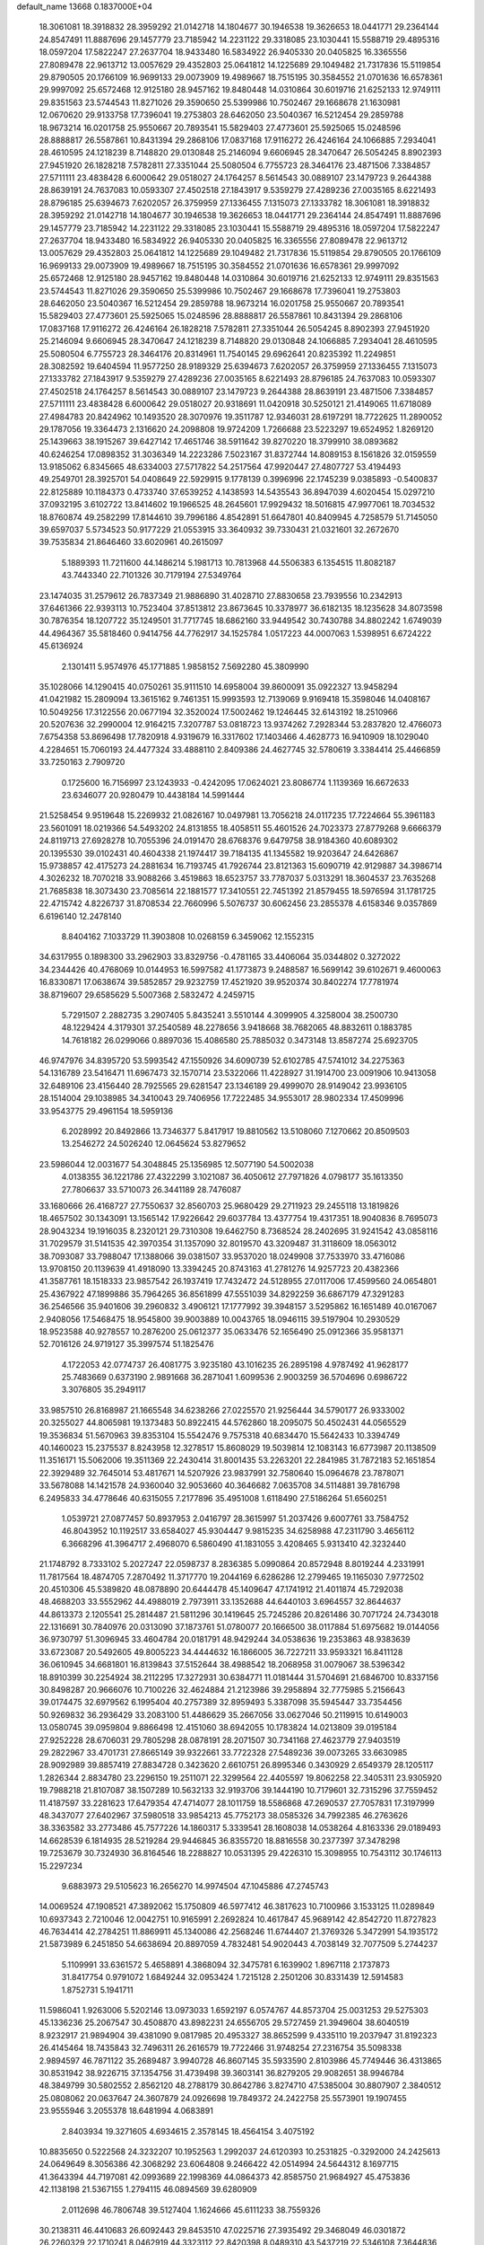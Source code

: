 default_name                                                                    
13668  0.1837000E+04
  18.3061081  18.3918832  28.3959292  21.0142718  14.1804677  30.1946538
  19.3626653  18.0441771  29.2364144  24.8547491  11.8887696  29.1457779
  23.7185942  14.2231122  29.3318085  23.1030441  15.5588719  29.4895316
  18.0597204  17.5822247  27.2637704  18.9433480  16.5834922  26.9405330
  20.0405825  16.3365556  27.8089478  22.9613712  13.0057629  29.4352803
  25.0641812  14.1225689  29.1049482  21.7317836  15.5119854  29.8790505
  20.1766109  16.9699133  29.0073909  19.4989667  18.7515195  30.3584552
  21.0701636  16.6578361  29.9997092  25.6572468  12.9125180  28.9457162
  19.8480448  14.0310864  30.6019716  21.6252133  12.9749111  29.8351563
  23.5744543  11.8271026  29.3590650  25.5399986  10.7502467  29.1668678
  21.1630981  12.0670620  29.9133758  17.7396041  19.2753803  28.6462050
  23.5040367  16.5212454  29.2859788  18.9673214  16.0201758  25.9550667
  20.7893541  15.5829403  27.4773601  25.5925065  15.0248596  28.8888817
  26.5587861  10.8431394  29.2868106  17.0837168  17.9116272  26.4246164
  24.1066885   7.2934041  28.4610595  24.1218239   8.7148820  29.0130848
  25.2146094   9.6606945  28.3470647  26.5054245   8.8902393  27.9451920
  26.1828218   7.5782811  27.3351044  25.5080504   6.7755723  28.3464176
  23.4871506   7.3384857  27.5711111  23.4838428   6.6000642  29.0518027
  24.1764257   8.5614543  30.0889107  23.1479723   9.2644388  28.8639191
  24.7637083  10.0593307  27.4502518  27.1843917   9.5359279  27.4289236
  27.0035165   8.6221493  28.8796185  25.6394673   7.6202057  26.3759959
  27.1336455   7.1315073  27.1333782  18.3061081  18.3918832  28.3959292
  21.0142718  14.1804677  30.1946538  19.3626653  18.0441771  29.2364144
  24.8547491  11.8887696  29.1457779  23.7185942  14.2231122  29.3318085
  23.1030441  15.5588719  29.4895316  18.0597204  17.5822247  27.2637704
  18.9433480  16.5834922  26.9405330  20.0405825  16.3365556  27.8089478
  22.9613712  13.0057629  29.4352803  25.0641812  14.1225689  29.1049482
  21.7317836  15.5119854  29.8790505  20.1766109  16.9699133  29.0073909
  19.4989667  18.7515195  30.3584552  21.0701636  16.6578361  29.9997092
  25.6572468  12.9125180  28.9457162  19.8480448  14.0310864  30.6019716
  21.6252133  12.9749111  29.8351563  23.5744543  11.8271026  29.3590650
  25.5399986  10.7502467  29.1668678  17.7396041  19.2753803  28.6462050
  23.5040367  16.5212454  29.2859788  18.9673214  16.0201758  25.9550667
  20.7893541  15.5829403  27.4773601  25.5925065  15.0248596  28.8888817
  26.5587861  10.8431394  29.2868106  17.0837168  17.9116272  26.4246164
  26.1828218   7.5782811  27.3351044  26.5054245   8.8902393  27.9451920
  25.2146094   9.6606945  28.3470647  24.1218239   8.7148820  29.0130848
  24.1066885   7.2934041  28.4610595  25.5080504   6.7755723  28.3464176
  20.8314961  11.7540145  29.6962641  20.8235392  11.2249851  28.3082592
  19.6404594  11.9577250  28.9189329  25.6394673   7.6202057  26.3759959
  27.1336455   7.1315073  27.1333782  27.1843917   9.5359279  27.4289236
  27.0035165   8.6221493  28.8796185  24.7637083  10.0593307  27.4502518
  24.1764257   8.5614543  30.0889107  23.1479723   9.2644388  28.8639191
  23.4871506   7.3384857  27.5711111  23.4838428   6.6000642  29.0518027
  20.9318691  11.0420918  30.5250121  21.4149065  11.6718089  27.4984783
  20.8424962  10.1493520  28.3070976  19.3511787  12.9346031  28.6197291
  18.7722625  11.2890052  29.1787056  19.3364473   2.1316620  24.2098808
  19.9724209   1.7266688  23.5223297  19.6524952   1.8269120  25.1439663
  38.1915267  39.6427142  17.4651746  38.5911642  39.8270220  18.3799910
  38.0893682  40.6246254  17.0898352  31.3036349  14.2223286   7.5023167
  31.8372744  14.8089153   8.1561826  32.0159559  13.9185062   6.8345665
  48.6334003  27.5717822  54.2517564  47.9920447  27.4807727  53.4194493
  49.2549701  28.3925701  54.0408649  22.5929915   9.1778139   0.3996996
  22.1745239   9.0385893  -0.5400837  22.8125889  10.1184373   0.4733740
  37.6539252   4.1438593  14.5435543  36.8947039   4.6020454  15.0297210
  37.0932195   3.6102722  13.8414602  19.1966525  48.2645601  17.9929432
  18.5016815  47.9977061  18.7034532  18.8760874  49.2582299  17.8144610
  39.7996186   4.8542891  51.6647801  40.8409945   4.7258579  51.7145050
  39.6597037   5.5734523  50.9177229  21.0553915  33.3640932  39.7330431
  21.0321601  32.2672670  39.7535834  21.8646460  33.6020961  40.2615097
   5.1889393  11.7211600  44.1486214   5.1981713  10.7813968  44.5506383
   6.1354515  11.8082187  43.7443340  22.7101326  30.7179194  27.5349764
  23.1474035  31.2579612  26.7837349  21.9886890  31.4028710  27.8830658
  23.7939556  10.2342913  37.6461366  22.9393113  10.7523404  37.8513812
  23.8673645  10.3378977  36.6182135  18.1235628  34.8073598  30.7876354
  18.1207722  35.1249501  31.7717745  18.6862160  33.9449542  30.7430788
  34.8802242   1.6749039  44.4964367  35.5818460   0.9414756  44.7762917
  34.1525784   1.0517223  44.0007063   1.5398951   6.6724222  45.6136924
   2.1301411   5.9574976  45.1771885   1.9858152   7.5692280  45.3809990
  35.1028066  14.1290415  40.0750261  35.9111510  14.6958004  39.8600091
  35.0922327  13.9458294  41.0421982  15.2809094  13.3615162   9.7461351
  15.9993593  12.7139069   9.9169418  15.3598046  14.0408167  10.5049256
  17.3122556  20.0677194  32.3520024  17.5002462  19.1246445  32.6143192
  18.2510966  20.5207636  32.2990004  12.9164215   7.3207787  53.0818723
  13.9374262   7.2928344  53.2837820  12.4766073   7.6754358  53.8696498
  17.7820918   4.9319679  16.3317602  17.1403466   4.4628773  16.9410909
  18.1029040   4.2284651  15.7060193  24.4477324  33.4888110   2.8409386
  24.4627745  32.5780619   3.3384414  25.4466859  33.7250163   2.7909720
   0.1725600  16.7156997  23.1243933  -0.4242095  17.0624021  23.8086774
   1.1139369  16.6672633  23.6346077  20.9280479  10.4438184  14.5991444
  21.5258454   9.9519648  15.2269932  21.0826167  10.0497981  13.7056218
  24.0117235  17.7224664  55.3961183  23.5601091  18.0219366  54.5493202
  24.8131855  18.4058511  55.4601526  24.7023373  27.8779268   9.6666379
  24.8119713  27.6928278  10.7055396  24.0191470  28.6768376   9.6479758
  38.9184360  40.6089302  20.1395530  39.0102431  40.4604338  21.1974417
  39.7184135  41.1345582  19.9203647  24.6426867  15.9738857  42.4175273
  24.2881634  16.7193745  41.7926744  23.8121363  15.6090719  42.9129887
  34.3986714   4.3026232  18.7070218  33.9088266   3.4519863  18.6523757
  33.7787037   5.0313291  18.3604537  23.7635268  21.7685838  18.3073430
  23.7085614  22.1881577  17.3410551  22.7451392  21.8579455  18.5976594
  31.1781725  22.4715742   4.8226737  31.8708534  22.7660996   5.5076737
  30.6062456  23.2855378   4.6158346   9.0357869   6.6196140  12.2478140
   8.8404162   7.1033729  11.3903808  10.0268159   6.3459062  12.1552315
  34.6317955   0.1898300  33.2962903  33.8329756  -0.4781165  33.4406064
  35.0344802   0.3272022  34.2344426  40.4768069  10.0144953  16.5997582
  41.1773873   9.2488587  16.5699142  39.6102671   9.4600063  16.8330871
  17.0638674  39.5852857  29.9232759  17.4521920  39.9520374  30.8402274
  17.7781974  38.8719607  29.6585629   5.5007368   2.5832472   4.2459715
   5.7291507   2.2882735   3.2907405   5.8435241   3.5510144   4.3099905
   4.3258004  38.2500730  48.1229424   4.3179301  37.2540589  48.2278656
   3.9418668  38.7682065  48.8832611   0.1883785  14.7618182  26.0299066
   0.8897036  15.4086580  25.7885032   0.3473148  13.8587274  25.6923705
  46.9747976  34.8395720  53.5993542  47.1550926  34.6090739  52.6102785
  47.5741012  34.2275363  54.1316789  23.5416471  11.6967473  32.1570714
  23.5322066  11.4228927  31.1914700  23.0091906  10.9413058  32.6489106
  23.4156440  28.7925565  29.6281547  23.1346189  29.4999070  28.9149042
  23.9936105  28.1514004  29.1038985  34.3410043  29.7406956  17.7222485
  34.9553017  28.9802334  17.4509996  33.9543775  29.4961154  18.5959136
   6.2028992  20.8492866  13.7346377   5.8417917  19.8810562  13.5108060
   7.1270662  20.8509503  13.2546272  24.5026240  12.0645624  53.8279652
  23.5986044  12.0031677  54.3048845  25.1356985  12.5077190  54.5002038
   4.0138355  36.1221786  27.4322299   3.1021087  36.4050612  27.7971826
   4.0798177  35.1613350  27.7806637  33.5710073  26.3441189  28.7476087
  33.1680666  26.4168727  27.7550637  32.8560703  25.9680429  29.2711923
  29.2455118  13.1819826  18.4657502  30.1343091  13.1565142  17.9226642
  29.6037784  13.4377754  19.4317351  18.9040836   8.7695073  28.9043234
  19.1916035   8.2320121  29.7310308  19.6462750   8.7368524  28.2402695
  31.9241542  43.0858116  31.7029579  31.5141535  42.3970354  31.1357090
  32.8019570  43.3209487  31.3118609  18.0563012  38.7093087  33.7988047
  17.1388066  39.0381507  33.9537020  18.0249908  37.7533970  33.4716086
  13.9708150  20.1139639  41.4918090  13.3394245  20.8743163  41.2781276
  14.9257723  20.4382366  41.3587761  18.1518333  23.9857542  26.1937419
  17.7432472  24.5128955  27.0117006  17.4599560  24.0654801  25.4367922
  47.1899886  35.7964265  36.8561899  47.5551039  34.8292259  36.6867179
  47.3291283  36.2546566  35.9401606  39.2960832   3.4906121  17.1777992
  39.3948157   3.5295862  16.1651489  40.0167067   2.9408056  17.5468475
  18.9545800  39.9003889  10.0043765  18.0946115  39.5197904  10.2930529
  18.9523588  40.9278557  10.2876200  25.0612377  35.0633476  52.1656490
  25.0912366  35.9581371  52.7016126  24.9719127  35.3997574  51.1825476
   4.1722053  42.0774737  26.4081775   3.9235180  43.1016235  26.2895198
   4.9787492  41.9628177  25.7483669   0.6373190   2.9891668  36.2871041
   1.6099536   2.9003259  36.5704696   0.6986722   3.3076805  35.2949117
  33.9857510  26.8168987  21.1665548  34.6238266  27.0225570  21.9256444
  34.5790177  26.9333002  20.3255027  44.8065981  19.1373483  50.8922415
  44.5762860  18.2095075  50.4502431  44.0565529  19.3536834  51.5670963
  39.8353104  15.5542476   9.7575318  40.6834470  15.5642433  10.3394749
  40.1460023  15.2375537   8.8243958  12.3278517  15.8608029  19.5039814
  12.1083143  16.6773987  20.1138509  11.3516171  15.5062006  19.3511369
  22.2430414  31.8001435  53.2263201  22.2841985  31.7872183  52.1651854
  22.3929489  32.7645014  53.4817671  14.5207926  23.9837991  32.7580640
  15.0964678  23.7878071  33.5678088  14.1421578  24.9360040  32.9053660
  40.3646682   7.0635708  34.5114881  39.7816798   6.2495833  34.4778646
  40.6315055   7.2177896  35.4951008   1.6118490  27.5186264  51.6560251
   1.0539721  27.0877457  50.8937953   2.0416797  28.3615997  51.2037426
   9.6007761  33.7584752  46.8043952  10.1192517  33.6584027  45.9304447
   9.9815235  34.6258988  47.2311790   3.4656112   6.3668296  41.3964717
   2.4968070   6.5860490  41.1831055   3.4208465   5.9313410  42.3232440
  21.1748792   8.7333102   5.2027247  22.0598737   8.2836385   5.0990864
  20.8572948   8.8019244   4.2331991  11.7817564  18.4874705   7.2870492
  11.3717770  19.2044169   6.6286286  12.2799465  19.1165030   7.9772502
  20.4510306  45.5389820  48.0878890  20.6444478  45.1409647  47.1741912
  21.4011874  45.7292038  48.4688203  33.5552962  44.4988019   2.7973911
  33.1352688  44.6440103   3.6964557  32.8644637  44.8613373   2.1205541
  25.2814487  21.5811296  30.1419645  25.7245286  20.8261486  30.7071724
  24.7343018  22.1316691  30.7840976  20.0313090  37.1873761  51.0780077
  20.1666500  38.0117884  51.6975682  19.0144056  36.9730797  51.3096945
  33.4604784  20.0181791  48.9429244  34.0538636  19.2353863  48.9383639
  33.6723087  20.5492605  49.8005223  34.4444632  16.1866005  36.7227211
  33.9593321  16.8411128  36.0610945  34.6681801  16.8139843  37.5152644
  38.4988542  18.2068958  31.0079067  38.5396342  18.8910399  30.2254924
  38.2112295  17.3272931  30.6384771  11.0181444  31.5704691  21.6846700
  10.8337156  30.8498287  20.9666076  10.7100226  32.4624884  21.2123986
  39.2958894  32.7775985   5.2156643  39.0174475  32.6979562   6.1995404
  40.2757389  32.8959493   5.3387098  35.5945447  33.7354456  50.9269832
  36.2936429  33.2083100  51.4486629  35.2667056  33.0627046  50.2119915
  10.6149003  13.0580745  39.0959804   9.8866498  12.4151060  38.6942055
  10.1783824  14.0213809  39.0195184  27.9252228  28.6706031  29.7805298
  28.0878191  28.2071507  30.7341168  27.4623779  27.9403519  29.2822967
  33.4701731  27.8665149  39.9322661  33.7722328  27.5489236  39.0073265
  33.6630985  28.9092989  39.8857419  27.8834728   0.3423620   2.6610751
  26.8995346   0.3430929   2.6549379  28.1205117   1.2826344   2.8834780
  23.2296150  19.2511071  22.3299564  22.4405597  19.8062258  22.3405311
  23.9305920  19.7988218  21.8107087  38.1507289  10.5632133  32.9193706
  39.1444190  10.7179601  32.7315296  37.7559452  11.4187597  33.2281623
  17.6479354  47.4714077  28.1011759  18.5586868  47.2690537  27.7057831
  17.3197999  48.3437077  27.6402967  37.5980518  33.9854213  45.7752173
  38.0585326  34.7992385  46.2763626  38.3363582  33.2773486  45.7577226
  14.1860317   5.3339541  28.1608038  14.0538264   4.8163336  29.0189493
  14.6628539   6.1814935  28.5219284  29.9446845  36.8355720  18.8816558
  30.2377397  37.3478298  19.7253679  30.7324930  36.8164546  18.2288827
  10.0531395  29.4226310  15.3098955  10.7543112  30.1746113  15.2297234
   9.6883973  29.5105623  16.2656270  14.9974504  47.1045886  47.2745743
  14.0069524  47.1908521  47.3892062  15.1750809  46.5977412  46.3817623
  10.7100966   3.1533125  11.0289849  10.6937343   2.7210046  12.0042751
  10.9165991   2.2692824  10.4617847  45.9689142  42.8542720  11.8727823
  46.7634414  42.2784251  11.8869911  45.1340086  42.2568246  11.6744407
  21.3769326   5.3472991  54.1935172  21.5873989   6.2451850  54.6638694
  20.8897059   4.7832481  54.9020443   4.7038149  32.7077509   5.2744237
   5.1109991  33.6361572   5.4658891   4.3868094  32.3475781   6.1639902
   1.8967118   2.1737873  31.8417754   0.9791072   1.6849244  32.0953424
   1.7215128   2.2501206  30.8331439  12.5914583   1.8752731   5.1941711
  11.5986041   1.9263006   5.5202146  13.0973033   1.6592197   6.0574767
  44.8573704  25.0031253  29.5275303  45.1336236  25.2067547  30.4508870
  43.8982231  24.6556705  29.5727459  21.3949604  38.6040519   8.9232917
  21.9894904  39.4381090   9.0817985  20.4953327  38.8652599   9.4335110
  19.2037947  31.8192323  26.4145464  18.7435843  32.7496311  26.2616579
  19.7722466  31.9748254  27.2316754  35.5098338   2.9894597  46.7871122
  35.2689487   3.9940728  46.8607145  35.5933590   2.8103986  45.7749446
  36.4313865  30.8531942  38.9226715  37.1354756  31.4739498  39.3603141
  36.8279205  29.9082651  38.9946784  48.3849799  30.5802552   2.8562120
  48.2788179  30.8642786   3.8274710  47.5385004  30.8807907   2.3840512
  25.0808062  20.0637647  24.3607879  24.0926698  19.7849372  24.2422758
  25.5573901  19.1907455  23.9555946   3.2055378  18.6481994   4.0683891
   2.8403934  19.3271605   4.6934615   2.3578145  18.4564154   3.4075192
  10.8835650   0.5222568  24.3232207  10.1952563   1.2992037  24.6120393
  10.2531825  -0.3292000  24.2425613  24.0649649   8.3056386  42.3068292
  23.6064808   9.2466422  42.0514994  24.5644312   8.1697715  41.3643394
  44.7197081  42.0993689  22.1998369  44.0864373  42.8585750  21.9684927
  45.4753836  42.1138198  21.5367155   1.2794115  46.0894569  39.6280909
   2.0112698  46.7806748  39.5127404   1.1624666  45.6111233  38.7559326
  30.2138311  46.4410683  26.6092443  29.8453510  47.0225716  27.3935492
  29.3468049  46.0301872  26.2260329  22.1710241   8.0462919  44.3323112
  22.8420398   8.0489310  43.5437219  22.5346108   7.3644836  45.0193286
   6.7367959   4.2513665  50.5562659   7.1993230   3.2804638  50.4562526
   7.4502187   4.7181556  51.1837704  13.2843920  24.9564299  14.8258076
  12.7237291  25.8531446  14.8766400  12.6161730  24.2177913  14.6305783
  42.5391817  23.5986946  28.8451866  42.2821422  22.8709737  28.1381195
  41.7580283  24.2668636  28.7580291  45.3712710  32.5656714  42.7531378
  45.5761498  33.5326704  42.7666027  45.1940821  32.2391655  41.8425183
  37.5416445  22.2237501  15.8566444  36.7618465  22.6940730  16.3585460
  37.4104218  22.4094821  14.9067206  15.8300181   6.6623901   0.9341616
  15.7118392   6.9533399  -0.0575202  14.9101382   7.0730792   1.3492128
  26.4240749  29.0709147   7.7200007  25.9139789  28.3880917   8.2312090
  27.4072547  28.7809863   7.6813256  35.8863497   2.7632245   6.0658934
  36.5482149   2.5042387   6.7772992  36.2698956   3.5573065   5.5929890
   0.6054774  18.9543989  51.1839132  -0.2443500  19.4992047  51.0188141
   0.8419154  18.5322553  50.2552184   8.7855301   6.5997961  21.0281696
   9.6829660   6.0648074  20.9020420   8.4850177   6.2348649  21.9485327
  19.6565683   1.2057093  51.5595814  19.3827185   2.1663034  51.8428481
  19.8659762   1.4216563  50.4671019  15.3979420  28.8658882  25.8885512
  16.4540669  28.9230857  25.7878317  15.1086071  29.6320471  25.2335973
  41.1483428  29.7257564  25.7041969  42.1081139  29.3581684  25.4488360
  41.2047844  29.7429213  26.7239430  11.7705553  30.7601991  24.1638211
  11.4812487  31.2548182  23.2775618  11.7664015  29.7495990  23.7947131
  10.5911564  21.1455927   3.4143070  10.0010648  21.9725523   3.0328926
  11.5195036  21.3447057   3.0530056  21.1820812  35.6221821  13.2900958
  20.3133894  35.2557749  12.9356444  21.9022319  35.0673789  12.7452985
  34.8893991  35.3256078  22.5605440  34.9527275  36.1666729  21.9410190
  34.4662492  35.7309908  23.4110758  16.5516515  29.7257097  38.9756770
  15.9831106  29.2583041  38.2215373  15.9330318  30.4754128  39.2903885
  42.6601892  10.5417928  40.0254490  42.4462365  10.0921314  39.1295126
  42.4476245   9.8912162  40.7693340  13.6563385   3.9887343  16.6626301
  14.5452396   3.6265271  17.0827591  13.8384538   4.9568555  16.4203974
  29.3260617  45.8513373  32.4604490  29.6405775  45.5845237  31.4930214
  29.6635160  45.1210104  33.0371351   7.2287400  14.3871003  13.5235791
   6.5800387  13.6903716  13.1934289   7.7790223  13.9077646  14.3019271
  27.5094203   2.7141228  15.7583662  27.4010012   1.7395752  15.4199272
  27.4030239   3.2887002  14.8692601  12.6284928   3.6722986   8.9818767
  11.7978669   3.6089363   9.5637605  12.2997438   4.2812917   8.2382378
  39.5987487   6.0616835  17.9129022  39.3551695   6.0839652  18.8787043
  39.2366835   5.1957607  17.4967126  22.0265131  47.4662232  37.2861667
  22.7833195  47.7890275  37.8994428  22.4780164  47.4679925  36.3066098
   0.5090503  20.7142092  10.0775507   1.3417801  20.1313931  10.1788903
  -0.1641401  20.2454462  10.7097127  24.6835226  22.2110113   7.0930599
  24.5595499  22.0346013   8.1072308  24.6119301  23.2229206   6.9915533
  44.0596366  38.6744576  41.9653200  43.4945470  38.2835625  41.2369733
  45.0106159  38.6409623  41.6990327   3.2192323  11.5079186  14.3069911
   2.8292915  11.9496979  15.1865729   2.6815912  10.6563603  14.2313260
   9.8124627  32.5775026  38.9779223   9.5622846  33.2387735  38.2245268
   9.3503506  32.8719190  39.8234510  45.8467125  18.4741544   4.1944822
  45.9938475  17.6607141   3.6017111  44.9946832  18.8731098   3.7370627
  33.9521493  29.5280900  27.1978487  34.2040823  30.4978701  27.0637663
  34.7144459  29.0388145  26.6973202  10.9270816  46.8217947  11.0352127
  11.2046895  45.8963029  11.3259201   9.9124806  46.7074409  10.7285984
   6.5580546  20.8860043  25.3514604   6.4405949  21.2633108  24.3966507
   7.6185162  20.9151089  25.4404487   7.7021202   8.6066035   6.0588212
   8.1378077   9.4492240   5.7848136   6.7982865   8.6064123   5.4961843
  40.3203949  17.5670202   7.3358304  39.4211454  17.2400821   7.7627286
  40.1569825  17.5027909   6.3703260   2.4786096  20.8418996  37.6713398
   2.4597914  21.8488801  37.4494845   3.0518907  20.7954902  38.5437088
  40.8660851  31.4357078  16.4527553  40.4344085  30.5608264  16.7390765
  41.8538106  31.2764190  16.6681771  12.9135705  35.2045745  22.4132039
  12.3013222  34.5294541  22.9302834  12.9152842  34.9033991  21.4455305
  20.8779834  42.5904969  40.0266168  21.7029356  42.2249442  40.5365560
  20.6083247  41.8433959  39.3794403   4.8390332   6.8942127  21.5015294
   4.9391832   5.8387516  21.6067972   3.7957325   6.9726278  21.7085478
  33.8787605  48.0566075  52.4542487  34.0287506  47.0820177  52.7529178
  33.0239602  48.3518475  52.8779515  35.4938270  39.6947527  46.9151662
  35.7011249  38.7536919  47.3626282  34.4407432  39.6682878  46.9125588
  34.0406153  43.6385703  29.9161333  33.4505093  44.2333248  29.3421042
  34.4703545  44.3745391  30.5512132   9.8480555   8.2976266  34.4685464
   8.9891870   8.7049975  34.6853671  10.6108156   8.8427746  34.8735814
  36.6776658   1.7713496  29.5455539  36.1494310   2.3513361  28.9239594
  37.5570636   1.5826901  29.0402382   7.2875297  33.6786573  14.8697946
   7.9117699  34.5257874  14.9009241   6.3722363  33.9971558  14.6048501
  13.0035139   7.0268489  42.3286481  12.3296969   6.5329516  41.7070655
  13.0687846   7.9966355  42.0146758  11.1175166   4.1180297   2.1662919
  11.5132470   4.1323299   1.2485393  11.9703966   4.0772438   2.7779615
  19.4788293   0.9740490   7.8643259  19.8862194   1.8372339   8.2852100
  19.3241128   0.4087739   8.7184327  11.9781759  34.3161929  28.5119668
  12.0882188  34.2913791  27.4951576  12.0645885  33.3562569  28.8233062
  34.8674666   3.9624407  28.9317218  33.9039582   3.6444876  28.8708537
  34.9787558   4.6710012  28.2615948  25.2257229  45.5682214   6.1375858
  26.1995734  45.5538581   6.4585075  24.8087029  46.3182271   6.7584208
  43.7697427  23.5785954  46.1229762  44.0774145  24.4392837  46.6350167
  43.1054646  23.8711961  45.4456092  15.9424910  31.9170058  21.9903651
  15.3204147  31.6526833  22.7613909  15.2532306  31.8044522  21.2260643
  46.9952895   7.4545986   6.2181834  46.0399120   6.9717596   6.3325332
  46.7585700   8.1697082   5.4964548  36.9862339   4.7259122   8.2981481
  36.3800504   4.8292433   9.1546633  37.1877376   3.6871054   8.3316167
  25.5787877  20.0304924   3.0197604  24.6105412  20.3115549   3.1931947
  25.9385510  19.9319732   3.9966493  12.9592795  40.5975801  22.4847651
  12.8039541  39.6500848  22.9617155  12.0962721  41.1155496  22.6217715
  19.1293321  17.4566854  20.6286102  19.1700099  18.4659340  20.7710816
  20.0339477  17.0842206  20.3830419   3.6074768  12.6199670   7.5033729
   3.4446600  12.2444198   8.4739965   4.0726967  13.5649996   7.7643810
   6.3939877  28.4473795  37.8623725   6.0877103  27.7060720  37.2855239
   6.0523865  28.2939579  38.8275868   6.6393769  17.5924215  51.2396035
   5.7239202  17.4910644  50.8796790   7.1178458  16.6852199  51.2225951
  36.6079202  48.4049588  45.3111880  37.1664255  47.8008467  44.7305856
  36.8792108  48.1550653  46.2806810  43.0511661  32.0911425  28.2039972
  42.6917044  31.1731420  28.3814678  42.5245616  32.5016610  27.4453112
  37.5663297  23.3235706  13.4228293  37.2430757  22.5578109  12.8159896
  37.3000611  24.1343053  12.8772845  43.0314392  21.0037348  12.1816798
  42.0480879  21.1027472  12.3119494  43.3314852  21.9259869  11.7951194
   8.7510108   8.3072953  51.7656416   9.7235891   8.5445713  51.4866201
   8.1944841   9.1066770  51.8739345   5.3857992  44.7840817  11.1720758
   5.1465677  45.6087815  10.5446715   6.1880920  44.3406376  10.7320449
  44.7254397  35.2623012  26.8650268  45.0854582  36.1562325  26.4300856
  45.5464230  34.6581133  26.9468353  23.8533137  47.6516395  16.1583265
  23.7323699  46.7855602  16.6667772  23.9318091  48.3848256  16.9232703
  31.4390278  29.4630670  25.8636584  32.3408000  29.7087103  26.2990209
  30.8501240  29.1846031  26.6226789  45.2534236  18.8105154  30.0980496
  45.9792041  18.1131679  30.1330268  44.4165546  18.3428998  30.4657249
  30.4414487  40.7784426  43.5027367  29.8588531  40.1155504  44.0059371
  29.9092653  41.0257650  42.6577994  24.5488207  34.8115497  23.5149278
  25.4147336  35.1453404  23.0554876  24.0144109  34.2622365  22.9372589
  45.3800376  28.8603457  40.7667928  44.8466500  27.9503024  40.8219218
  45.1284644  29.2579200  39.8647569  30.2164615  15.6514432   5.3802520
  30.4997199  15.3378315   6.3419429  29.2678673  16.0005314   5.4955960
  34.8220015  10.0513641   9.9709429  35.6765193  10.1563796  10.5417208
  34.5175518  10.9851497   9.7102822  36.4988609  29.6878891   4.0044477
  36.1415131  30.7246939   4.0195535  36.8962273  29.5952490   3.0928915
  11.9618164  24.8365086  23.4386052  12.5807099  24.9284653  24.2785163
  12.4804167  24.0927330  22.9254093   2.1457852  37.8078667  53.8088146
   1.1512261  37.6574277  53.9798670   2.4087935  36.9192435  53.2338914
  39.2916151   3.1371477  48.5897733  39.1198591   4.0768458  48.2047539
  38.4566375   2.8614641  48.9664392  16.8080467  28.1339631  18.4025249
  15.8330802  27.8043336  18.3691257  16.7458709  29.1696762  18.4500046
   6.8672790  21.6926137   6.1481283   7.3067956  22.5919699   6.3073319
   7.4354347  21.2330208   5.4760497  20.7283727   0.9268493   1.2706184
  20.4624079   1.1858216   2.2021686  20.4294017   1.6524923   0.6688458
   6.2948749  29.2171743  17.0557977   5.8583386  28.5785448  17.7028973
   5.7423776  29.2404608  16.2075968  38.9844463   8.4114358  20.3248168
  38.6648329   8.5774057  19.3699981  39.1598020   9.4463495  20.6504355
  19.7325428   4.1799192  52.2311316  19.9335849   4.6562519  51.2879217
  20.3555378   4.6978236  52.8499668  25.8554712  35.9190567  26.0467975
  25.4772825  36.2991757  25.1651379  26.0787327  34.9777818  25.8094767
  25.9301659  22.5681550  24.3265363  25.6825325  21.5388425  24.1925540
  25.8484497  22.9510300  23.3229306  13.6097881  43.7307954  34.8259072
  13.4310683  42.7825883  34.4241773  13.7035768  43.5261808  35.8573139
  35.7183294  34.1887650  18.1470489  36.4037625  34.3692382  17.4352777
  36.3279000  33.9357069  18.9944276  15.3886038   1.2448993  29.8888404
  15.6593434   2.0988271  30.4184282  15.5227952   0.5449827  30.5968719
  31.7148066  36.9357045  31.4758272  31.8082906  36.8543288  30.4623871
  32.1096037  37.8745073  31.6942239  32.5668955  47.9085190  13.2497825
  32.7529382  47.1449054  13.9160133  31.6344596  47.7510257  12.8819364
  15.5513629  38.8847122  21.8311087  15.5114527  39.8703679  22.0135009
  14.7556500  38.5116209  22.3881268   6.9680718   8.4033016   0.9706925
   6.6074417   9.1798804   1.5925242   6.7550974   8.7189020   0.0004788
  46.6596897  32.4780970  12.1456859  46.9087324  31.9898895  13.0040349
  47.5308088  32.6579375  11.6357984  39.8288919  32.7573481  20.8999571
  40.0992457  31.8914786  21.3473055  39.6100718  32.5397739  19.9250755
  39.0477737  35.6498617  47.2723005  39.6276095  34.8675407  47.5616965
  38.7927150  36.0856861  48.1523079  33.8496276  22.3976860  10.3998879
  32.9986585  22.0658754  10.8068441  33.7891757  22.3618753   9.4172698
   2.3996589  33.3878420   7.9522363   1.7985288  33.2874485   7.1401321
   3.1053410  32.6413059   7.8591118  24.5327794  43.3753893  53.9214856
  24.7459583  44.3974806  54.1299315  23.6461020  43.3155652  54.4545656
  17.4804265   4.0229304  12.0889312  17.6644108   4.9840709  12.2826110
  16.6963796   3.9544721  11.4508639  30.9049790  13.5015605  28.8586434
  31.6087627  13.2735782  28.2064457  30.1158474  12.8493749  28.7087698
  38.5714236  42.4960299  11.7802632  37.6217489  42.5435164  12.1609352
  39.0101982  41.7603568  12.4092749  20.8982220   8.6316052   2.5243259
  21.3713142   8.7241899   1.6103749  19.8987934   8.7132515   2.2887852
   3.1073634  23.8910182  33.3902962   2.7712379  23.2338979  32.6843664
   3.0788965  23.3997410  34.3100001  24.5981927  37.9910805  11.1755923
  24.5841026  37.1535673  11.7544727  24.0683750  38.6339287  11.7553411
  12.7867288  29.1117178  20.6331757  12.4146494  28.4780611  21.3010342
  11.9236173  29.5683178  20.2121764  38.1431506  15.4136303  26.9050966
  37.6075080  16.1850941  27.3006146  37.5292179  14.9309447  26.2953788
  21.4147441  30.6627507  39.8959799  21.8250492  30.2914111  39.0137901
  20.9170822  29.9085698  40.3677452  46.6252618   3.7782353  54.8927962
  46.9517480   4.7564865  54.7792088  47.4774119   3.2456958  54.8467516
  28.5917029  35.6860748  31.6815766  29.4226801  35.8126434  32.3350054
  28.9720017  35.4545785  30.7758767  25.6568698  44.3653487  29.6643366
  24.6026700  44.4447631  29.8242167  25.9763604  45.0513764  30.3769831
  20.8337343  33.2572787  33.7637598  20.5243037  33.0294840  34.7127100
  20.9462587  34.2760137  33.7683604  38.1608699  24.8703625  29.7679309
  37.5325916  25.4733686  29.1898599  37.5383920  24.1731691  30.0501726
  19.2488009  19.9508258  37.0188291  19.1130989  20.3612966  36.0565305
  18.2745915  19.7265795  37.3354920  17.1155651  43.2133361  42.6679390
  17.5905716  42.4514549  43.2562202  17.8329491  44.0059989  42.9054667
  26.3351277   3.5463826  22.4904937  27.1862857   3.7815966  22.0318554
  26.6071498   3.2058953  23.4070344  39.4641885  22.5193456  39.8350443
  38.5591201  22.8089436  39.4518367  40.0949958  22.5907682  39.0822982
  44.1546728  31.7574153  12.0955232  43.6672511  32.0113091  12.9952883
  45.0814369  32.2225184  12.1669105   1.2369562  25.3346762  11.4863730
   0.8386284  24.3566299  11.4594475   2.0227369  25.1804580  12.1702538
   5.3454546  31.4962193  25.9230637   5.3721270  31.6998346  24.9174285
   5.4637598  32.4584089  26.3102095   3.5413329   8.6884208  50.6685665
   2.7612247   8.4590690  51.2725912   3.3454840   9.5876121  50.1927633
  45.9469417  48.7409488  40.4448219  46.7011571  48.1575665  40.8622633
  45.1215556  48.3887344  40.9870788  25.1245690  22.0236316  50.8039840
  26.0048175  21.6269023  50.4436253  24.8709905  22.7041293  50.0641511
  37.2641830   7.6247850  54.2600377  38.0618518   7.0185783  54.1992074
  37.2587684   8.0447462  55.1710726  23.4125138  17.3646409  15.2094662
  22.7643045  17.0172114  14.4773389  24.2491192  17.6876677  14.6492332
  43.5315860  24.4151553   3.5694705  43.5902405  24.3853011   4.5761933
  44.1272108  23.5767505   3.2683909  23.4260622  35.0791288  35.5653200
  22.5445474  35.5986384  35.9031295  23.2037222  34.1324058  35.9150328
  37.1835051  25.5809218  45.6812116  36.9464963  26.5657607  45.4189849
  37.3150595  25.1260321  44.7542738  26.5729680   4.6251640   4.1720248
  26.2723322   3.5792898   4.2338678  26.6334380   4.7886717   3.1877989
  25.3417895  19.6298496  32.0388293  26.1463188  19.1558281  32.4400210
  24.7376934  18.8134861  31.7769480  16.6447016  43.3497760  48.1787534
  16.5087148  43.7339002  47.2108261  17.3345429  43.9851685  48.5833635
  38.5164180   1.4523919  41.6247443  38.5042385   0.4387197  41.7759438
  37.9080223   1.5994863  40.8188274  46.9202545  38.8778281  40.6625772
  47.3049755  38.1091509  40.0832516  46.1418063  39.2295867  40.1435690
  26.7102322  25.8961655  28.7717129  27.4078562  25.6688690  29.5024107
  26.1251300  25.0727013  28.7179585   2.7149544  30.3711975  15.8317844
   3.6036598  29.9709304  15.4831222   2.1137957  30.2994501  15.0077661
   0.9083463  15.9299580  18.4134236  -0.1477051  15.9944317  18.3355098
   1.0988248  15.4366466  19.2777278  37.9091334  36.3079597  31.0575127
  38.3265893  35.4555538  30.5643676  38.6750797  36.6606733  31.5629692
  40.8954764  41.4274012  29.0813777  40.6177399  41.3273936  30.0416908
  40.0873971  41.1869442  28.5224301  20.8660988  18.0213684  16.7122347
  21.8289376  18.0231171  16.3255592  20.4291205  18.8266835  16.1914080
  32.9235903  38.0216464  51.1493605  32.9827160  36.9775972  51.0320152
  32.4750149  38.0985264  52.0685259  44.8610719  13.7529567  39.6223988
  44.8119925  13.6810028  40.6534470  45.7803009  13.3438164  39.4016336
  32.8508317  29.9058343  21.4133468  32.4442616  29.3295991  22.2102139
  32.7560467  29.1397574  20.6539086  48.5203786   0.7961045  47.8632520
  48.1667924  -0.1689098  48.0298231  47.9622982   1.4234846  48.4605794
   6.3428761   1.3157839  48.0053449   6.4771020   1.2988836  49.0204621
   5.3018747   1.6042933  47.9022150  18.2807157  34.5021134  26.3539112
  17.7403468  34.2533728  27.1735035  18.5885490  35.4510339  26.5749949
   2.3487938  23.3441928  37.1098442   3.2206296  23.2990702  36.5570980
   2.5243584  24.1329987  37.7424296  23.0990556  33.4660730  45.3184324
  23.0276255  34.4328883  44.9378336  23.8238628  33.0814105  44.6815039
  47.3341380  18.8774457  34.5482306  46.4721130  18.3423310  34.4455134
  48.0457019  18.1039298  34.3851297  34.5507095  35.1884575  28.4900259
  33.9793219  34.5508733  27.9065822  35.3838432  35.3754560  27.8680013
  44.2155527  18.7102459  12.8770220  44.6075370  18.2056684  12.1165669
  43.6552517  19.4839726  12.4843151  26.2391694  11.9538597  33.1484673
  25.3002850  11.7836334  32.8059274  26.5013538  12.9211139  32.9304911
  13.9723320  46.6727636   8.6608031  13.4858285  45.7836828   8.6283907
  13.2781946  47.3492611   8.3359820   3.1709023  33.7418547  40.1969426
   3.6344360  33.2043089  40.9665950   3.3536362  33.1676031  39.3752619
   8.7942177  41.9816734  50.1693350   7.9518996  41.8486709  49.5816945
   9.1385128  41.0197078  50.3422489   2.9764330  36.7267444  32.2472718
   2.1385548  36.9196197  31.6154555   3.4628574  35.9726425  31.7737904
  27.6744804  32.5156741  48.4041900  27.1049076  32.3425506  47.5483670
  27.4062863  31.7951848  49.0732575  33.5508466  45.9807412  33.5051889
  34.1459590  45.6571262  32.7084717  33.9687681  45.5458379  34.3294974
   3.5232051   1.6202136  23.6076049   4.4134788   2.0639440  23.7660700
   3.5972689   1.2690307  22.6181971   0.7976303  15.4461577   2.2015557
   0.7034900  15.3921261   3.2399105   0.6235317  16.4354825   1.9989643
   4.6961909  27.5515297  49.0672902   5.6314606  27.7301520  49.3196551
   4.6614313  26.4923812  48.9005908  21.3684358  12.2562532   9.5445687
  20.9465839  11.9037485  10.4230004  21.0578573  11.5762387   8.8425080
   8.3412583  39.3468274  28.3640610   8.5035074  40.2082399  27.8355113
   7.5721758  39.5983186  28.9886710  12.6742712   4.7456995  51.9763894
  12.8048509   4.9063184  50.9618598  12.6642413   5.7171897  52.3384886
  16.1487905  44.8556365   2.4535612  17.1123635  44.4654911   2.2875328
  15.9419054  44.6907478   3.3900305   8.9802260  40.7315117  36.1849956
   7.9683954  40.7860988  36.4516225   8.9187359  40.4449879  35.2304879
  15.3128843   2.0460624  47.8689689  16.1730275   1.5337638  47.9907249
  14.7760416   1.5616938  48.6732710  13.6311005  45.5115248  29.0709819
  13.0219476  45.1633545  28.2975448  14.5368345  45.5807441  28.5917644
  41.5301719  39.2163980  18.9521289  42.3166858  39.6440509  19.4740442
  41.7698636  39.3370062  17.9621227   1.7172602  29.2568085  36.7766831
   0.8485025  29.6011396  37.2974443   2.0913508  30.1851643  36.4649780
  20.1640975  14.8159665   9.6893523  20.6174385  13.9216991   9.3513920
  20.9908265  15.4348155   9.8535155  11.8044129  26.4100149   6.3206778
  11.7305519  25.3712424   6.1152121  11.7721535  26.8878665   5.4277777
   6.6860980  32.1250955  16.8752712   6.2162991  31.2179896  16.7137224
   6.8756083  32.4643108  15.9310194   7.9579915  19.3301770  17.5886111
   7.2021609  19.8782135  17.1898629   8.3724641  19.9639631  18.2514862
  11.2894799   0.6849180  50.3876036  10.7761962   1.4832218  50.0020773
  11.0179493   0.6785359  51.3641517   1.2690075  44.9230955  37.1899106
   1.1300295  45.4511291  36.3074049   2.1797774  44.4223688  37.0007490
   6.2647796   7.9052363  34.1490175   5.5368993   7.1961565  33.9188314
   6.8308077   7.8631813  33.2758378  31.2344334  45.4367401   1.6636038
  31.4943875  45.7806064   0.6847208  30.9868948  46.2686232   2.1698305
  31.0013925  17.3252552  45.4329448  31.7312652  18.0490950  45.5615908
  30.2598499  17.5777077  46.0086564  30.7201762   9.9124957   9.9095120
  31.2104247  10.6056488  10.5568961  31.3640653   9.0858211  10.0608489
  42.4316337  44.7659329  50.2217728  42.1370227  44.2552005  49.3687187
  41.5656250  44.9039629  50.7278225  47.3841467  17.2427036  29.8945081
  47.4618060  16.9216182  28.8998102  48.2762882  17.7876707  30.0134623
  45.9393099   0.6194137  25.6680910  46.6885932   0.5802451  24.9165984
  46.2215699   1.4445166  26.1949583   3.0872079   9.5716347  54.3837252
   2.4921761   9.5400463  55.2350411   2.6310358   8.9017903  53.7280190
  31.1773488  38.8391999  49.1328926  30.5062674  38.1120485  49.1396295
  31.9213324  38.6173810  49.8122488  47.2489376  40.4907459  18.5664043
  47.9999475  40.5950285  17.8917501  46.6476992  39.7921046  18.1596859
  24.3790959  42.7716482  26.5043221  24.0148447  42.3882257  25.6061394
  23.6339728  42.5717902  27.1623662  25.1465965  26.7489222   4.1555240
  25.7556045  27.5826685   4.2336648  25.7154044  25.9413524   4.0222586
  10.9908485   9.6081620   3.7692202  11.9229802   9.5175923   4.2979545
  10.8341739   8.6799597   3.4503177  41.4714217  33.5255787  26.5438120
  42.1515197  33.9148372  25.8387800  41.4499586  34.2892187  27.1991124
  42.9928976  48.0230645  44.5338080  43.3355655  48.8990456  44.9552339
  42.8853791  47.4023355  45.3161745  21.1431882  28.8122726   4.9876173
  21.6911095  28.3538316   4.2471475  20.6834631  28.0804710   5.5407174
  39.8676183  47.8157389  48.6739564  40.2115982  47.6258610  49.6151009
  40.4145922  48.5865704  48.3274687  10.6099388  18.8049931  13.0687014
   9.7820531  18.5077535  13.6213423  10.9328704  17.9373230  12.6340958
  17.9203210   6.1336514   6.2647015  18.6610601   5.5251558   6.7771080
  18.4217570   7.0309003   6.3673147  28.2678293  44.2738289  16.4709174
  27.3950966  43.7074585  16.4088267  28.0278519  45.2041855  16.8091335
  46.8937693   1.8811713   4.3120428  46.2156399   2.4074947   3.8500182
  47.7903348   2.2474779   4.0748755  17.2133444  22.0854210  11.6719595
  16.5407529  21.3917447  11.2990241  17.2019737  22.8468788  11.0031892
  33.2397816  31.8548580  37.5450742  33.0429949  30.9813346  37.0935237
  33.1329811  31.8418538  38.5104197  47.0013370  46.1456619   4.4682389
  46.4050125  46.9760325   4.3487894  46.3396125  45.3710265   4.5944107
   7.7323545  26.6081179  25.0118000   8.0388149  26.2681970  25.9152635
   7.4427027  25.7700828  24.5060653  21.0110129  21.1683963   6.0622872
  21.4108810  20.9020640   6.9896042  21.7683090  21.0742617   5.3803104
  48.9333807   1.5748569   1.8266804  48.9371843   0.5544614   1.9361566
  48.7985880   1.7994721   0.8414825  26.4348347   9.6352064   0.5504570
  26.6379882  10.2483999   1.3752785  25.8548745  10.1574465  -0.0948008
  12.1188749  36.3141607  54.3946649  11.6202915  37.1357715  54.0494582
  11.4955726  35.7647838  54.9286267  42.9476318  39.4058638  16.5680979
  42.6528630  40.2006337  15.9395314  43.5454220  38.8575212  15.9850278
  20.7567176   3.2593645  18.8046546  20.6367919   3.0152626  17.7476142
  21.1895114   4.2259389  18.7078938   5.1436983  44.9960833  38.1637081
   5.6876203  45.5850443  37.5453464   4.7731123  44.2262037  37.6838710
   7.8627132  41.9807033  13.7563599   8.5020220  42.1210952  12.9564181
   8.4022276  42.1515004  14.6029820  46.8310215  30.1497888  18.1363982
  46.6059707  30.8342941  18.8821216  47.3037472  30.7240244  17.4658168
  30.2571244  27.9358080  54.1029451  30.7780153  27.8978660  53.2850745
  29.3727426  27.4729176  53.9667564  10.8896975  28.5468061  53.8100733
  11.2663488  29.0050379  54.6612362  10.5953985  29.3805683  53.2574617
  20.9739383  47.5529780   6.7872140  21.3528851  47.8798551   5.8589582
  20.6185599  48.4965449   7.1271888  18.1160047  10.8192427  14.4681152
  17.6013326  10.5515213  15.2888681  19.0567608  10.3825598  14.5969016
  16.1578801  40.1590150   9.7090800  16.3492780  39.1535070   9.7411023
  15.3125232  40.2667693   9.1461254  39.1784014  32.0420432  37.1205913
  38.9113982  31.8612322  38.0979725  39.4067082  31.1611809  36.7639762
  19.2449493  12.6579515  25.7508149  19.9451456  11.9134035  25.4187758
  19.8465656  13.4842560  25.5716334  16.6646092  13.3038402  42.8962945
  15.6458203  13.2609040  43.0485404  16.7374456  13.2717391  41.9108271
  38.2059112   1.3670373  32.1099529  38.9445294   2.0540628  31.9557134
  37.5635368   1.4145443  31.3336612  46.3523822  24.5477453  37.0371449
  47.2364785  24.1781870  36.7068667  46.0953621  25.1684849  36.1808386
  27.1618233  14.0693469  51.0668373  26.7923912  13.0851359  50.9293728
  27.8290110  13.9997198  51.7686491  37.1161225  33.6654502  43.1816230
  37.8796514  34.3141871  42.7926709  37.1912566  33.7998742  44.2139034
  42.0825157  43.4466258  21.7867078  41.4142511  43.0839607  21.0729579
  41.7642105  43.0484061  22.6903672  16.3552778  21.0660764  40.7747922
  17.2228868  21.4605725  41.1502613  16.4965796  21.0257866  39.7756704
  12.2397942   0.2237704  45.8409822  12.2741286  -0.5193259  46.5426766
  11.2126509   0.4895219  45.8677613  12.1474421  46.6789935  47.5193301
  12.6191614  45.7026394  47.4985741  12.0387799  46.8086269  48.5552145
   5.2915665  23.4268269  42.4204581   4.8400696  23.4559170  43.3935818
   4.9011766  24.3433163  42.1063114  25.0539379  41.6359944  32.6729757
  24.1311070  41.9450399  32.4354091  25.5736986  41.5452696  31.8027613
  38.4378917   7.6547687  37.8858724  37.8577035   6.9026565  38.1865842
  39.2397424   7.2877332  37.4810213  32.9230228  23.2810810   6.6618898
  33.5374894  22.5272036   6.9980650  33.3426633  24.1788577   6.9085729
  30.0142165   4.4696353  17.5657913  30.8345385   5.1041317  17.8486781
  29.5331375   4.9982316  16.9003809   9.9621889   5.2227147   8.1797823
   9.4458112   6.0912330   8.3025046  10.6860519   5.4261979   7.5803403
  30.1352037  26.6579804  35.0935269  30.7126763  26.3039943  35.9093512
  29.3883679  25.9699506  34.9922516  21.9138545  25.2216611  30.3834893
  22.7252162  25.1343372  30.9852099  21.1756075  25.6840214  30.9006494
   5.0482828  25.7450198  26.9391092   5.5022501  24.9188814  27.3144581
   5.7673392  26.4629926  27.1562059  46.2774422  39.8775666  53.8673880
  47.0221733  40.1684769  53.2596445  45.9979232  38.9205963  53.5487110
   0.5214235  45.4201187   5.3083687   0.6495502  44.6842626   4.6036672
  -0.4200947  45.8105996   5.1180512   9.9078205   1.9255213  38.5765477
   9.8021775   2.3025535  37.6225546   9.6816743   0.9500813  38.4780012
  20.8493202   7.3566737  34.4243924  21.2590494   7.2213850  33.4822529
  20.2821337   6.4855843  34.5016651  28.4338850  24.8927085  18.8773010
  28.5561492  25.6356713  19.5763721  27.6314917  25.1667044  18.3073783
   0.1976383  33.3365732   6.1734666   0.9535742  33.3988600   5.4815743
  -0.3717058  32.5680129   5.8342105  31.3527353  39.0127647  39.8478470
  31.1410506  39.9762438  39.5233022  31.8708942  38.6485160  39.0147771
   4.0109829  46.5940070  45.1185346   4.5287759  46.3143274  44.2716469
   4.6921467  47.1841156  45.6728025  16.3097310  46.6113743   7.3022169
  15.5640384  46.7481670   7.9526772  16.9765505  45.9467896   7.7701598
  23.3003172  12.3010933   1.1301520  23.6053331  13.0811574   1.7140187
  22.4988549  12.6705873   0.5970438   8.1870226  11.9745448   0.8597657
   7.6305720  11.1671321   1.1814065   7.4717323  12.4164584   0.2340038
  17.6891598  13.2974467  40.2943852  17.5866564  12.3264266  39.9257487
  18.6929801  13.5026426  40.1700660  32.1245519  28.4752975  19.2490360
  31.3335009  29.1551707  19.1997961  31.7135781  27.5441240  19.2066110
  22.9187503  10.7282893  41.6285984  22.4665330  11.3646284  42.3751740
  22.0879904  10.3158765  41.1717190   5.1321598  37.4393847  12.3621943
   4.5467484  37.2787854  13.1874148   5.3182935  38.4833650  12.3888019
  44.6073582  44.6153683   4.7785676  45.0367809  43.8600831   4.2021876
  43.8185292  44.9874292   4.2240401  44.1954580  47.4253987  53.3137793
  44.5648075  46.5456514  52.9300661  44.2750512  48.0969957  52.5605282
   8.5092506   1.6431907  29.7086826   8.2018618   1.4148887  30.6943408
   9.4028073   2.1432531  29.9185677  17.1380272  26.2577073   8.3074595
  17.2793349  26.7277771   7.4406467  17.0696463  27.0451220   8.9838665
  43.2745908  34.5863035  24.5488754  43.3646461  33.6282250  24.1263569
  43.9722506  34.6361552  25.2727039  47.9210911  34.0619931  33.4584882
  47.9447515  35.0321657  33.8507848  47.1929030  33.6151551  33.9932079
  34.1404007  20.8301900   5.0364953  34.9888016  20.7202810   5.6039754
  34.2291527  21.8258402   4.7410733  24.6518904   7.7214519  23.7300651
  25.1198999   6.9419349  24.2563983  25.4401165   8.0950187  23.1644373
   1.6864940  19.5510966  23.4318223   1.9770829  18.6061282  23.7004639
   1.6879122  19.4344575  22.3549531  44.6828801  23.9255137  24.1096300
  43.8340344  23.7763805  24.6705734  44.2794099  24.1382106  23.1658852
  28.9233762  40.4360451  32.9901021  28.0160055  40.1159052  32.6058321
  29.1007171  41.3864593  32.6068087   4.4683168  14.0211875  10.9784602
   3.9368531  14.7979921  11.4954533   4.7864292  13.4300610  11.7785632
  31.9151942  37.5957319  17.3555183  31.8676410  36.9143401  16.5658757
  31.6653845  38.4770224  17.0053574  41.8552552  40.0225622  37.9387817
  42.6370245  40.5790371  37.5875553  41.0741759  40.7426959  38.0043381
  10.2380050  19.9404658  51.5517389  10.2140210  20.2797922  50.5839212
   9.2273191  19.9465601  51.8286275   5.3300606  27.1384907  34.5579140
   5.7312059  26.4872011  35.3067355   5.1496751  26.5415558  33.7831704
  11.7795730  24.3704413  27.2515722  11.5866680  24.1072939  28.2552428
  10.8773999  24.7195480  26.9561014  35.7364098  47.9864497  30.9786365
  35.7885345  48.7661780  30.3098362  35.1009512  48.3644130  31.7333088
  44.2095229  20.4657369   6.2940500  43.9944023  20.5915766   5.3285214
  43.6025441  19.7615078   6.7000931  32.2333767  33.9731808   1.9082888
  32.4625785  33.1992303   1.2591733  32.8209108  34.7945225   1.5361568
  44.1911487  27.4398976   0.2405511  43.4455021  26.9033558   0.7386815
  43.7089108  27.9337458  -0.4730564  42.7393204  46.0375285  26.2673691
  42.7192168  46.7089229  27.0146170  42.1796879  46.4323424  25.4973049
  17.3692506  44.8053438  45.9156119  17.7703057  45.7461056  45.9580419
  16.3443961  44.9889701  45.6486746  18.6379732  39.3649200  19.3813872
  19.5963912  39.0776341  19.6405406  18.7143721  40.4055937  19.4263680
  36.5720974  47.3472028  52.8733732  35.6706415  47.8058754  52.7510188
  36.3419353  46.4475190  52.3360044   5.5842033  38.0130035  51.1768278
   5.4156015  37.0234060  51.2384085   5.4485889  38.3548692  52.1205594
  20.3392724   5.1376135  49.8588049  19.3938457   5.6123881  49.8416283
  20.2789949   4.6088261  49.0073989  27.0660553  14.4028996  47.9443292
  27.8419031  14.9721866  48.2343079  27.5272867  13.5269831  47.6426375
  24.2218470  30.0444708  53.5363522  24.3471043  30.0976352  54.5707086
  23.4346604  30.7065297  53.3745212  48.1390743  36.8723380  39.2249252
  47.9110705  36.3666901  38.3750853  49.0711583  37.2886579  39.0308932
  40.7008621  15.0678174  26.9989269  39.6605636  15.1797139  26.9869759
  40.8884874  14.1783809  27.4737699   5.9758159  11.1019936  18.6928637
   6.7629814  11.6959257  18.4564136   6.2791530  10.1402584  18.3437879
  19.7664706   1.6962277  48.9635136  20.7531168   1.5297908  48.5538551
  19.1538262   1.5769392  48.1877134  20.0879972  41.4874296   1.6112596
  19.8529734  40.6464949   1.0415250  19.7305372  41.1853271   2.5467350
   3.0099829  21.6087381  26.5221060   2.6050325  22.5150186  26.3541697
   2.2901957  21.0516821  26.9820988  14.7208597  15.0472328  18.4523967
  13.9844082  15.5003454  19.0091700  15.4709926  15.7001038  18.3910497
  31.7841104  28.5775554  23.3122094  31.8667651  28.9166463  24.3038490
  31.0292377  27.8888349  23.3619329  31.6559795  18.5561914  32.6940338
  31.0953581  18.9636844  31.9067377  32.5627689  18.3780840  32.2691966
  38.7304771  26.5171329  13.3305765  38.9358029  27.4899736  13.2577924
  38.0571030  26.2336111  12.6644129  18.5749912  31.3849845   3.2648815
  19.3516309  31.8621982   2.7393132  18.4715748  30.4522858   2.8108864
   7.9995527  16.4833017  47.6637930   7.2351763  17.1862780  47.6233414
   8.0698614  16.3280534  48.6559642  26.1697948  42.7479897  45.3052243
  26.4282084  43.3969489  46.0046370  26.2589692  43.3023496  44.4544864
  25.3017344  15.8754609  38.2936877  26.0445064  16.3502607  38.7438085
  24.5516989  16.5502268  38.0494345  42.5328441  28.9121816  36.5282056
  42.6320358  29.6085055  35.7901859  42.8124068  28.0236009  36.0627890
  34.0420681   1.2269625  14.3549062  33.4308785   0.4872156  13.8803185
  33.4813765   1.4146161  15.1603178  22.7922149  22.1379128   3.8908449
  23.4298881  22.9351715   3.8461864  22.7529709  21.7792660   2.9437411
  41.8370939  18.5265354   4.4673455  42.4987287  17.8136895   4.0187176
  42.1796672  18.5383537   5.4505686  35.7475444  27.8830474  26.0577329
  36.2167155  28.3533421  25.3245202  36.4959864  27.5126949  26.6537825
  12.4324224  41.0118313  27.0550980  13.4340957  40.9514363  27.3090516
  12.4103096  41.6283043  26.2309910  17.1191130  10.7890335  39.5481524
  16.4752201  11.1234973  38.8648509  16.4985438  10.2604536  40.2146019
  34.2772116  18.7796676  29.2188861  34.0895167  19.7805600  28.8694167
  34.2270738  18.9425729  30.2689294  35.1267674  31.8292092  13.6160319
  35.0519258  31.6622472  14.6304111  35.6330762  32.6932158  13.5639511
  43.6674929  44.1208660  31.3432679  44.1356849  43.4737063  30.7065771
  42.7397529  44.3746064  30.9234626  29.1361877  27.2872729  49.6327265
  28.5806107  26.8148872  50.4079180  29.2571732  26.4678693  48.9989628
  21.4003602   3.2677685  27.7352325  21.1388328   4.2542012  27.4954861
  21.2179603   3.2152258  28.7613621  19.6831592  36.9391485  38.6908698
  19.7284935  37.2357500  39.6635375  19.0480402  37.5903358  38.2195411
  25.4517561  43.9637107  18.6787382  25.7004581  43.2465408  18.0175243
  24.5467531  44.3654282  18.3166989  48.6465894  10.5421685  45.6682500
  47.9990502  10.7034202  46.4312578  48.3035824   9.6666777  45.2668831
  27.3247850  36.0728734  12.0437620  26.8561443  36.2666694  11.1525522
  28.2529101  36.4440938  12.0061374   7.6251080   1.9761312  12.8060178
   7.7404840   2.2920576  13.7714507   7.6083806   2.7531366  12.2215955
  10.3280343  42.4325940  33.4340245  10.0310888  43.2099982  34.0751255
   9.9787118  42.7989568  32.5266208  19.6229462   8.5390502  17.7893445
  20.1911483   8.9474844  18.5102266  18.6888080   8.5474447  18.0749070
   7.7217150  12.7881806  36.6795956   6.9537217  13.4135484  36.9885319
   7.9252801  13.0197062  35.7074176   7.2493576  30.2976024  23.6318343
   7.3506496  30.8440570  22.7776188   7.4979308  30.9682466  24.3847450
   2.9567922  26.8537554  24.9879854   3.6768023  26.5097450  25.5939920
   2.4626915  27.6257006  25.4277499  15.9375798  10.7495045  45.0671928
  16.4498195   9.9225617  44.7520840  15.1194164  10.7894725  44.4580705
   0.4975645  42.6416236  51.2933924   0.4243825  43.5916812  51.7442861
   1.5191702  42.6918202  51.0589171  38.4965690   7.9257685  32.3974138
  38.4592161   8.9045342  32.1259981  38.8490683   7.8532488  33.3603005
  13.9853029  17.2613198  33.7924602  13.7657152  16.3657019  34.1847921
  14.4967931  17.0026777  32.8857185  13.5389202  45.4378596  13.6876383
  14.4702758  45.5923685  13.9739000  12.9264973  46.0414912  14.2814514
  27.3638913  22.9425548  11.1650152  26.7941238  22.1779859  11.5770332
  27.6568406  23.5270107  11.9675472  49.0056644  13.6767816  29.1144263
  49.5386675  14.5711883  28.9167596  48.3271506  14.0505867  29.8695566
   4.4645213  33.4002806  23.6942154   3.5998650  33.8818375  23.8247897
   4.2880598  32.6985320  22.9771005  25.0353301  48.2195213  51.6536999
  24.1080471  47.7122755  51.7977803  25.1512699  48.7559449  52.4988353
  16.0275987  13.3017752  24.4001632  16.2321034  12.9533564  25.3110015
  16.9327436  13.5556465  23.9769247  16.3586686   3.7642135  33.9751504
  16.5297647   3.0719757  34.7577965  15.4000785   4.0941713  34.1877403
  43.7233846  34.8673821  49.6122457  44.3009669  35.6818942  49.9222407
  43.6949124  34.9660914  48.6184416  40.1318938  13.7368472  50.4069915
  39.3538083  14.2760304  50.0924158  40.9824875  14.3260338  50.2671134
   5.4939692  18.2737652  25.1756001   5.5542980  19.2419173  25.5377290
   4.7976424  17.8499463  25.8641509  18.1245928   2.3841221   1.1039754
  17.4670406   2.0812676   0.4069577  17.8993926   1.9431640   1.9827431
  23.3994023  24.9055413  13.0128795  22.9800802  25.5335309  13.6928559
  24.2357725  24.4967734  13.5363999   3.8230973  25.2594549  16.5162593
   3.0487234  25.2650724  15.9515656   3.5469548  24.6595991  17.3323808
  37.2467414  32.7506436  30.5513085  37.4746187  32.0993132  31.3686057
  36.2756455  33.0367968  30.7779749  11.3654987  23.6540676   6.1061714
  11.6761117  23.3430871   7.0142843  11.9362381  23.3279959   5.3558945
  40.7347820   0.9186803  45.1909661  40.6855789   1.1121367  46.2351953
  41.5162274   0.3099913  45.0530579   2.9855699  20.8648107   5.6646117
   2.1811170  20.9356324   6.3321658   3.7240285  20.4351628   6.2733626
  23.5051063   9.3632694   7.3695756  24.2743416   9.1059191   6.7881147
  23.9682137   9.7223982   8.2474672  18.4806199   8.2105068   1.6420650
  17.5601777   7.8354238   1.3499717  18.7893996   8.6344970   0.7844950
  24.5613326   9.3618827  51.3365218  24.0782678   9.2467524  50.3978613
  23.7302061   9.4541639  51.9302946  42.2232226  11.4251019  12.2721690
  41.6525901  11.9549549  12.9441602  41.5769887  10.6118591  12.0430894
  20.1143052   1.6471342   3.7851165  19.1373685   1.4838293   3.8954188
  20.2279886   2.6531648   3.8219512   9.1819827  22.2433453  36.2923313
   9.6591467  22.5638109  37.1483667   9.8080313  21.4763413  36.0203255
  18.0103038   6.4390006  50.3331577  17.3288211   7.0376485  49.8268805
  17.4312698   5.9223616  51.0170642  20.3116600  40.1613078  38.3916616
  19.3083276  40.3098797  38.1927796  20.6359700  39.7140470  37.5557291
  13.3900878   9.4814444  40.9129683  12.4450763  10.0197771  40.9542648
  13.2720581   9.0691814  39.9625795  44.2954526   5.0222562   4.1604632
  44.6829431   4.2887897   3.5801981  43.3212000   4.8159396   4.2405451
   4.1571381  35.5849863  48.5160004   4.4513906  35.3486861  49.4325271
   3.1249439  35.4288546  48.4966239  46.0914238   8.1805115  16.3261224
  45.3738645   8.6046328  16.9247237  46.4261065   8.9046933  15.7204250
   6.8404266  34.7056419  23.9375108   7.0125202  34.4985652  24.9310801
   5.9623900  34.1483137  23.8099264  13.7101037  26.8255758  24.7099353
  14.2301834  27.6641025  25.0968642  14.1964371  26.5924844  23.8429737
  41.6670679  32.8357124  34.8750210  42.4193533  33.4435742  35.2006699
  40.8270215  33.3731604  34.8500689  32.2971007  47.7394539  45.8639560
  32.9552386  46.9545157  45.9259114  32.6674797  48.3580964  45.0917670
  35.1788640  48.6352577  20.7053558  35.3269335  48.1216744  19.8031509
  34.1690743  48.7576788  20.7290873  17.0790044  12.4745484  27.4016976
  17.0497320  11.4695170  27.5177933  18.0069297  12.6452954  26.9179253
  12.7642602   9.2323633  10.1256349  13.5799619   8.8011676   9.6643849
  12.9341046  10.2638399  10.0392444  21.2871144  22.8704657  39.8455910
  21.9608229  22.6538989  40.5721631  21.2411561  21.9569035  39.3568561
  29.3329654  37.2721047   7.1780110  29.8386195  36.5053884   6.6636936
  28.5639872  36.7265818   7.5925150  26.6637337  43.6789876  33.4033610
  26.0035407  42.8508963  33.3876021  27.5259543  43.2936117  33.0115250
   9.6675583  36.8616455  18.3619799   9.8859850  36.2219709  17.5808796
   9.2106032  37.6848712  17.9323318   7.4181580  16.3491623  18.1362484
   7.3160430  17.4027491  18.1800596   7.0922925  16.1328959  17.1857670
  38.9480182  47.9905008  34.1379369  38.4831161  48.6754654  33.4824517
  39.6463390  47.5179749  33.5000746  38.0655345  14.9599173  40.4480154
  38.6549538  15.3319625  39.6621126  37.8850455  15.8374314  41.0427607
  20.7250837   2.9594662   9.0837293  20.4395753   2.9293056  10.0675699
  21.6061097   3.4482897   9.0377822  12.7729893  48.5777553  11.6218772
  12.1528921  49.2626162  12.1235648  12.1862700  47.7632637  11.3790593
   0.7960853  36.5924682  46.6001400   0.7996768  35.9277366  45.7989839
   0.0714953  36.1556410  47.2312459  22.7507598  41.2977533  18.5736225
  22.3288239  41.7840073  17.8053935  22.5178553  41.7706959  19.4427429
  33.9317522  14.6905607  11.5019376  33.9883590  13.6981116  11.9028824
  34.7724180  14.7209713  10.9551881  34.8558482  46.3653571   6.9369142
  34.7959673  47.3750907   6.8041717  35.7246498  46.0638864   6.5361777
  28.1505407  32.0357084  16.7074334  28.9621196  32.0484282  16.1002852
  27.5069893  32.6647366  16.2451729  16.0315377  45.8023408  14.8703808
  16.5179570  45.2092534  14.2337728  16.3778015  46.7571678  14.7109796
  39.3494669  -0.3358242  18.6267365  40.2079299   0.1332422  18.7937152
  38.6334760   0.4171903  18.5376473  11.8510920  37.0463831  25.6176258
  12.2575847  37.5655277  26.4053764  11.9782476  36.0843885  25.8562326
  28.0901586  40.6717418  13.1422559  27.7054998  40.4922981  12.1839631
  27.6844773  39.9051725  13.7037357  38.0780704  18.8134823  39.6252840
  37.6786254  18.3078191  38.8155041  39.1083432  18.9262687  39.3620840
  17.1210539   7.1378620  40.2068883  17.5894595   7.5128928  39.3486457
  16.9015011   7.9032163  40.7894408  31.6417937  25.8240653  11.0372286
  31.0422326  26.7290423  10.9195121  31.1828384  25.4219858  11.8677334
   8.8235501  18.7398127   8.4313970   9.6957500  18.7274565   7.8050954
   8.0729281  18.5983317   7.7452384  39.2328504  10.7456510  47.3486226
  39.4320792   9.8727112  46.8201645  39.8048488  10.5823385  48.1874437
  17.8625965  44.6893942   8.3414466  17.5276455  44.5200809   9.3151681
  18.8052733  45.0107987   8.4681399  17.0703049  26.9809393  52.8423850
  17.7849618  27.4158847  52.2397183  16.6100706  26.3970248  52.1523785
  36.2232648  14.1466644  25.1390159  36.1353203  13.1696979  24.9761324
  36.2971940  14.6109417  24.2710629  46.7572188  22.3522228  41.9037965
  47.5363893  22.9350752  41.5452322  46.5414437  21.7778465  41.0872545
  34.7165808  19.4384606  23.0610438  34.5454235  19.9311027  23.8948256
  35.7015861  19.7052056  22.7869663  44.3946789   7.9554492  24.7253052
  43.5296612   8.3570152  24.3868760  45.0820139   8.0215002  24.0910747
  13.2442436   9.0251416   4.7450845  13.2272163   9.4856774   5.6872038
  14.2209766   8.7200282   4.6366864  12.7717931  47.9024909  30.1784192
  12.9444220  47.0043779  29.8471548  13.6757199  48.1804703  30.6089728
   0.5681824  43.5684030   3.3144775  -0.1368683  42.9262435   3.6859877
   0.3737611  43.4503503   2.2836609  19.6455708  24.4977107  14.8745840
  19.3714313  24.4424321  13.8797706  18.8628231  25.1164979  15.2060101
  12.9566272   4.8992793  49.4058933  13.9543232   4.8064103  49.2170733
  12.4472371   4.6001694  48.5396004   3.9396316  17.0495418  26.9333906
   4.5674700  16.7754407  27.6999664   3.7101436  16.1941906  26.4301108
  28.5897471  12.6271598  41.4798997  29.1663701  12.0353790  42.1570158
  27.7833189  12.9541062  42.0699202  20.1246966  37.6674686  41.5880196
  19.8424093  36.6759807  41.4976144  21.1675819  37.6662143  41.6224642
  20.1037028  30.7843090  13.4188430  19.7022819  31.4569518  14.1287797
  21.1003273  31.0544093  13.4332538  37.9746407   7.3257117   8.8618773
  38.3696428   7.3559017   9.7933623  37.5920504   6.3528276   8.7888877
  43.9618748  32.2888569  19.8834410  43.2705964  32.9972402  19.9435928
  43.8992415  31.9352860  18.9121938  38.1382031  24.1302632   5.8646040
  38.4166968  24.5499887   6.7786535  38.9579143  24.2444440   5.2162525
  38.3459212   8.3614135  17.4586595  37.4882663   8.0235882  16.9890084
  38.9245719   7.4572759  17.4922233  36.5005949  15.1022753  14.2427228
  37.3002221  14.7166922  14.7558589  36.5059400  16.0816192  14.5264657
  42.7272786  34.8501307  13.1635677  43.7318067  34.7735239  12.8932888
  42.5630071  34.0029123  13.7631141  25.9824050  31.5726735  19.0828197
  25.8558127  32.4465792  18.5695846  26.8678107  31.1806518  18.8129201
  13.6890804  14.9738848   0.1385234  12.9308885  15.3133417   0.6936399
  13.6302447  13.9083635   0.3234754  41.1069210   3.9953167   0.0122238
  41.6437431   3.3111919  -0.6013972  40.6623850   3.3080753   0.6877997
  15.5133735   7.4306126  53.6105356  16.2815644   7.1005066  53.0315797
  15.5320077   8.4559858  53.5244693  47.6243709  40.7492527  33.1598439
  46.8601677  41.4265963  33.0059623  47.8750619  40.8514814  34.1685625
  16.8987557  25.3344712  28.3156307  16.2285902  26.1416394  28.2813504
  16.2677833  24.5586734  28.1015462   8.3948382  36.0622744  53.8803507
   7.4444675  36.4489972  54.1669925   8.5755050  35.3236003  54.5534879
   5.4840119  18.6422349  19.8652766   6.0852220  19.4993086  20.0859853
   5.3321151  18.2356663  20.7937219  33.3718234  14.2365854  38.1399561
  34.2112135  14.0883379  38.6524064  33.5708037  15.1366418  37.5803901
   7.1077960  44.4723622  27.9802401   6.7474073  43.5320665  28.1798592
   7.3256885  44.9016379  28.8980103  27.4742418  13.0744388  26.7886312
  28.0315503  12.2532215  27.0789159  26.8141874  13.0847920  27.6353004
   7.4010501   9.1448775  48.3339718   8.0382309   8.6588573  47.7532315
   7.9278409   9.7652158  48.9208480  33.8555215  21.6236253  51.2756016
  32.9386893  21.6540230  51.7075166  34.0328884  22.5963600  50.9218199
  21.4283360  39.5445985  44.0956090  21.3619868  40.5287349  43.7261550
  20.4150304  39.3679149  44.3137535  17.6342724  39.3953511   3.4917474
  18.5012235  39.7526330   3.9828953  17.2198320  40.2322735   3.1051137
  41.1204251  26.8020224  46.4960029  40.5296888  27.4048869  45.9359290
  41.9423186  27.3944844  46.6869472  34.2636367  28.1126234   7.3963041
  34.3410212  28.4490803   6.4324006  33.6145455  28.7627202   7.8254447
  10.4905682  36.1121744  10.8528401   9.9783459  36.3470011  10.0258454
   9.8350414  36.1968515  11.6227649  34.4574988   7.5105777  10.5445686
  33.4303987   7.5305199  10.7400358  34.6273763   8.4839744  10.1737292
  45.0715785  14.9594785  35.9311658  44.9014966  15.9535083  36.0140761
  44.2925209  14.4914655  36.4146040  18.8388661  36.9742500  27.1327756
  18.1907549  37.6710398  26.7210822  18.8154408  37.2425449  28.1741203
  47.6093448  18.6696822  37.2646419  48.6298186  18.5867038  37.3199042
  47.3354045  18.5959606  36.2908735  43.8906961  35.9841413  32.6745768
  43.6012772  35.3109478  31.9533547  43.0065509  36.3811088  32.9314440
  48.0849068  11.8116154  11.4299666  49.0554231  12.0163319  11.7549337
  47.8523031  12.5315934  10.7232333  45.2144456  47.9982040   0.4530480
  44.5922095  48.7589783   0.7187686  44.9981168  47.8177138  -0.5580654
  31.0935194  32.0469953  25.3878727  31.0960257  32.1017278  24.3553881
  31.0472476  31.0154724  25.5781557  18.8559978  38.6905019  44.9915808
  18.8106375  37.6884467  44.8498280  18.1918589  39.0632746  44.2831154
  48.4771768  33.0638784  36.1926118  47.7025163  32.7972847  35.5475296
  48.1406042  32.8257436  37.1488473  14.8747633  43.4809383  41.1213376
  15.8358684  43.4598773  41.5515814  14.4040951  42.8400998  41.7408976
   1.8269596  36.4630664   1.7877899   1.8952639  37.4759426   1.8747280
   0.7980519  36.3625825   1.6406419  31.3884485   4.7150905  36.5197561
  30.9818230   5.6616726  36.7668115  31.6280487   4.7968320  35.5358165
  18.7343142  30.3139584  37.2415026  17.9997508  30.4726676  37.8982473
  18.6199049  29.3496684  36.9947725  44.4135478  26.5791180  43.3839642
  44.3783672  26.3024187  42.3765241  43.6123538  26.0779822  43.8081869
  25.8363055  45.1247844  43.6033528  25.6818212  45.9960503  44.2059172
  26.5699356  45.4325799  42.9785330  17.1728973  28.1621390  40.8571125
  16.2717816  27.7419244  40.8048782  17.1515478  28.9085643  40.1371920
  43.8628226   6.0025764  36.6487531  43.3687712   5.4293964  37.3331755
  44.7250420   5.5099133  36.3911947   2.0006928   9.7363454  34.3962839
   2.5928135   8.9943842  34.6908035   1.9499087  10.3876308  35.1438008
  30.0487512  47.3493289  12.2022922  30.5532717  47.0860709  11.3476323
  29.0826013  47.4648688  11.9190173  28.1329109   9.6862435  10.6515441
  28.2199716  10.0043953  11.6376840  29.0383831  10.0224982  10.2518140
  24.9092403  39.5293522  45.7666098  25.0040347  40.4220416  45.3199457
  25.6862249  38.9957241  45.2753884   5.8300640   3.7391984  10.0012361
   6.8574616   3.7769566  10.1855934   5.7166074   4.1648802   9.1080251
  33.5710803  43.5384560  18.1738441  33.4316161  44.4896639  17.8426039
  33.8941111  42.9798687  17.4176320  26.3079187  45.9160200  31.6804050
  26.9186714  46.6604751  31.8198714  26.4702409  45.1444881  32.3532828
   5.6982462  15.5275617   5.2840435   5.7130513  14.9779006   6.0845176
   6.4670920  15.1218238   4.6696168  23.5235395  13.6529401  13.3153503
  23.4067551  13.4518907  12.3370249  23.1024499  14.6006206  13.4604441
  40.0652273  33.1827828  50.6755749  40.3220081  33.6281802  49.8001471
  40.6105077  32.3720119  50.7746562   5.9855305  33.2908330  32.5853462
   5.9299873  33.0726327  33.6331202   6.9344162  33.6504114  32.5755591
   3.2284763  18.2600508  53.1561011   3.2622838  18.1088887  52.1165627
   3.4375194  19.2561126  53.2259833  20.5402330  22.3531968  26.1960180
  20.6264348  22.6355318  25.2194056  19.8157989  22.8754959  26.6569865
  41.4993506   8.8247500  30.0161408  40.8465690   8.0948756  29.6488790
  41.4695844   8.6503624  31.0397826   7.7761897  37.3889261  26.4649772
   8.4677466  37.5457884  25.7535618   7.9960358  38.0427935  27.1978089
  28.9732325  22.6385884  42.1978789  30.0261374  22.6705127  42.2408517
  28.7969034  23.6351899  42.1440453  42.2328507  16.0846699  10.7762548
  42.4633938  17.1282775  10.6209160  42.0046229  16.0461750  11.7509514
   6.9024444  20.3802942   1.7067627   5.9549043  20.0322081   1.7968781
   7.2978522  20.2612823   2.6673456  30.4544134  36.3598255  33.6926941
  31.2279413  36.5575858  32.9938816  30.2172139  37.3209313  34.0476434
  28.7167353  38.0393097  52.6462882  28.5143293  37.0834742  53.0072696
  28.3494530  38.0555094  51.7137016  45.4428883  47.7435578  29.1118475
  45.9001553  47.3481040  28.2926696  44.5024095  47.8919171  28.8455228
  39.9524676  30.8810417   3.5329620  39.7447728  31.4220504   4.3993674
  40.2479939  29.9522434   3.7844344  45.8393857  40.5803309  48.4384414
  46.5348131  41.2115643  48.8193608  44.9891888  41.0947325  48.4537952
  26.8540783  38.5794155  23.1692017  26.8928783  38.4738823  24.2147750
  27.6562266  39.2265287  23.0143414  39.3179445  39.3784307  33.3690238
  38.6788601  38.5888874  33.6400867  39.3402606  39.9924323  34.2225245
  25.7591962  11.2578890  47.7266911  25.9504310  11.4610505  46.7684046
  24.7619126  11.5761278  47.9377161  16.8918573  47.2674246  43.1353878
  17.7323797  46.8154697  42.9095769  16.1011400  46.7945810  42.6477149
  10.3656247  43.1861389  36.9166872  10.0967858  42.2168835  36.7692687
   9.9031411  43.7306179  36.1761597  25.9393471   6.2320746  12.2808916
  25.4432068   7.0209301  12.7133058  26.4525685   6.6711279  11.5213111
  10.5108719  23.8187465  10.3555662  10.3881268  24.8006994  10.6431338
  10.6943805  23.2452873  11.2107389  39.8889667   5.0017706  39.9512245
  39.0062253   5.2058021  39.5301205  40.0555500   5.6408490  40.7134123
  31.8342644  40.7701651  34.7199128  31.7929068  39.7903023  35.0109498
  31.3748406  40.7422441  33.8193618  31.8811640  11.7948809  25.9186568
  32.5835681  12.0546957  26.6271003  31.1940929  11.2507777  26.4176887
  40.4044257  44.8789711  45.2737532  39.8145645  45.1986061  44.5534791
  41.1592662  45.4847014  45.4160311  43.2517668   4.3278680  28.9516407
  42.7267031   4.7388340  28.1693634  42.7223383   3.4634058  29.1593739
  41.7606222   2.9391144  50.1655900  41.9918777   2.1109852  50.7370781
  40.8354070   2.7433840  49.7214960   7.5299025  44.4937307  18.3689203
   8.0701553  44.9756657  19.1328919   8.2070470  44.5442598  17.5590306
   6.9291819  32.5605298  10.6608766   7.8749520  32.8102971  10.9161376
   7.0267147  31.9944467   9.7824595  18.8457656  45.3535126  42.9398054
  19.5332861  45.6665141  43.6331365  19.3596666  45.4785756  42.0221549
  14.2690456  18.7329376  29.0501129  13.5354613  18.6826130  28.2829029
  14.5511110  17.7414805  29.0745727   4.8351145  36.5579912  23.0620965
   5.0113695  37.1140506  23.9010309   5.7153623  36.0100674  22.9505642
  45.9673667  15.9469189  16.8614708  45.7443651  15.0030943  16.4715572
  45.9330515  16.4941395  16.0173740  16.3361121  27.9916121  14.8205636
  15.3668451  27.9991946  15.1902026  16.4820351  28.9042602  14.5395483
  15.2492319  25.9295950  35.8573665  15.4598959  24.9372910  35.5995761
  14.3546411  26.1740308  35.4013195  42.6320841  21.6952584  30.5547424
  42.7789248  22.2906779  29.7034601  41.6698167  21.6041897  30.7188860
   3.0698863  35.8676019   7.9055636   2.6810970  34.9266643   8.0232483
   3.3385845  36.0785883   8.8914291   9.2121030  25.2059383  27.3234301
   9.4459518  25.4817638  28.3175299   8.2572833  24.8032411  27.4403049
   5.9450014   1.8922399  53.1401891   5.3981003   2.2013126  53.9802834
   6.8826650   1.8035049  53.4907826  25.3117777  25.6879146  20.5267376
  24.3809525  25.5888323  20.0651029  25.6668434  26.6241713  20.3088268
  36.5669318  37.4815992  52.9253068  36.5499654  36.5538539  53.4085055
  35.6850746  37.9269995  53.3223379  10.0582463  29.9817552  44.1256447
   9.5748997  30.8535464  43.9294346   9.7081455  29.3612173  43.3682659
  42.5723541   5.7842456  44.2709011  42.0045606   5.7255086  45.1101411
  42.9534637   4.8202838  44.1670572   1.5576580  27.4250900  20.8570003
   2.0544645  26.5644519  21.1429577   1.7533223  27.4799864  19.8124265
  35.5915360   3.0247798  13.1497203  34.9156769   3.7750547  13.2218514
  35.1774903   2.2114265  13.5300716  48.7800741  38.6091672  23.7442302
  48.8236209  37.9670088  22.9607122  47.8180866  39.0523314  23.6612567
   6.4146184  32.6701910  35.0827604   6.0816706  33.5695574  35.5110296
   6.0334933  31.9394951  35.6837567  28.1076707  27.1715394   2.5803981
  28.8081001  27.6589932   2.0407727  28.1115346  27.5719020   3.4837150
   6.1239230  21.5348892  46.3013509   6.3699267  20.5029780  46.3964389
   5.7686524  21.5725770  45.3264026  11.6015378  22.5609351  38.0373665
  12.6171642  22.5500778  37.8198937  11.5601962  23.2322536  38.7972459
   2.4642708  21.9355036  42.7094692   2.0956585  22.3237414  43.5896787
   2.4830828  22.7986626  42.0894956  31.5742342  17.2444729  52.2158505
  32.2801760  16.8970651  51.5890344  30.6886905  17.0015718  51.7540543
  41.0787099  30.3279464  39.9621405  40.2339197  30.7116868  39.4342453
  41.3273662  31.1416339  40.5632315  27.6407835   4.2469164  13.3643860
  28.1864342   3.8589243  12.5628753  27.1209134   5.0361923  12.9788282
   7.1358322   5.1073749  48.0249617   7.5344308   4.1771965  47.6977888
   6.7209023   4.9192535  48.9045701   6.3612998  22.0258049  37.6390467
   5.6877538  22.6275215  37.1096363   5.8705318  21.6885883  38.4287278
  29.1567149  21.7705587  49.3820998  28.5524424  22.4497783  48.9361241
  28.5822652  21.2589586  49.9996529  25.4759671  46.7817971   9.8250273
  25.3115844  47.0914129   8.9113723  25.5224700  45.7547669   9.8396406
   9.3345999   3.5233943  20.9824462   9.2683203   2.6218391  20.5174955
   8.7529339   3.4476177  21.8293399  28.2176043  48.8123932  39.3207715
  27.7697384  47.9107153  39.3487601  28.4683833  48.9593609  40.3055438
  37.4224487   5.2565148  38.6588639  37.7447567   4.4958771  38.1044936
  36.6255183   5.0141607  39.1842540  22.9874403  40.6782184   9.3405018
  22.1310633  41.2030043   9.0053549  23.4785505  41.3531024   9.9234874
  17.8083597  24.3017667  10.0540029  17.7927274  25.1112615   9.4126135
  18.4418097  23.6247370   9.6064124  31.1578731  22.4800823  31.1408898
  31.7948297  22.4976560  31.9262717  30.2542364  22.8312726  31.5317517
   3.8822844   2.8446796  43.4424018   4.8833780   2.9444696  43.0357950
   3.5325117   2.0352494  42.8000335  28.9436117  10.6362526  13.0744875
  29.4637100   9.9304675  13.5035176  28.0888595  10.7818580  13.6419302
  10.2934037   3.6941364  51.2284098   9.7292639   4.4901690  51.4251675
  11.2044269   3.8892183  51.6233994  45.6010022  40.2303802  14.3915418
  44.7480526  39.8861665  13.9220017  46.3991314  39.7186744  13.9075514
  24.4031847  36.6449371  40.9014710  23.8804396  37.2650339  41.5744578
  25.3409467  36.6764760  41.3595225  31.2504550   1.5256867  42.1488813
  31.5048774   1.8482781  41.2427553  31.5035444   2.3330372  42.7696592
  17.6481814  31.7234539   8.1637717  17.2487857  31.5033993   7.2403753
  17.3461371  30.9721300   8.7579691  44.2668975   9.7048354   8.7937671
  44.7105605  10.1486312   7.9700647  44.0826050  10.5169044   9.4137428
   0.4998242   5.1996222  28.0185022  -0.3341168   5.7719967  27.8556703
   0.7942946   4.8823725  27.0580270  23.2407208  11.6169053  47.6574395
  22.7818865  12.5162195  47.8759107  22.6175063  11.3175887  46.8735037
  24.5603568   6.7853678   4.5262496  25.1602770   5.9624344   4.3685870
  24.1489189   6.9529983   3.5729419  48.4813445  33.5716075  19.1918353
  47.9136009  32.7982510  19.6140843  49.2223518  33.6936158  19.9368324
  12.3327160  40.6604542   4.8505002  12.4311648  41.4449865   5.4890696
  11.4450403  40.7693236   4.3249914  14.3563947  31.1538442  46.3121357
  14.2299151  30.5430775  47.0792457  13.8678516  30.6358357  45.4849215
  31.5449941  20.6427523  43.1832821  31.8259725  21.5709309  42.8921348
  31.0674918  20.8508366  44.1248654   2.6605151   6.0338353  10.2049479
   3.2551123   5.3996102  10.6973912   2.1712228   5.3671016   9.5395011
  37.8071490  19.4338601  49.5066877  38.2387966  18.5671799  49.8750692
  37.2520285  19.7324979  50.3084494  21.8972437  38.1633705  54.6671027
  22.7177064  38.7014802  54.9859508  22.1913288  37.5581028  53.9413933
  41.0631467   4.8261686   8.4639605  40.4837793   4.4847298   9.2446772
  41.4261750   5.6883273   8.8548827  37.0827157  22.8659020  38.9191304
  36.7750796  22.7020846  37.9460093  36.2591780  22.6373817  39.4667028
  18.4413821  36.2432853  11.1865006  18.1565352  35.3442786  11.6258300
  19.3983839  36.0627869  10.8738968  43.5704365   3.2522471  43.7407769
  43.0484118   2.5514747  43.2039623  44.5116998   2.8590522  43.8800347
  17.3946027  10.0480360   4.5803848  16.8217212   9.4599873   3.9266556
  17.6733623  10.8721681   4.0680060  25.4497026  43.7057194   9.3210777
  25.7120068  42.8540965   8.8538514  24.4906197  43.8694416   9.0395298
  39.4050961  28.5560173  45.2142462  38.5602169  28.0756355  44.9343054
  39.6224778  29.1859618  44.4827208  12.9287948  32.3184265   0.7249180
  13.1268847  32.8768097  -0.1285542  13.7456338  31.6272914   0.7173744
  45.3066113  43.5990135  35.7483406  45.6685910  44.0389333  36.6342572
  46.0737237  43.8396103  35.0886128  31.0874469  35.2860374   6.5200034
  31.7501046  34.9992257   5.7603504  31.6313511  35.2890972   7.3848856
  15.5857410  41.2557558  15.2009410  15.9234719  41.2006408  14.2087376
  16.4385909  41.5524725  15.7277719  38.8208450  22.9362446  52.7724938
  38.1212978  23.6215658  52.3441103  39.2224144  22.5205625  51.9139285
  19.6527048   8.5791823  24.4651349  20.5032648   8.1707330  24.0298764
  19.8388640   8.4228427  25.4512144   5.9490644  13.1384698  46.4132460
   5.5475363  12.5382464  45.6155338   6.0362630  12.4752947  47.1771357
   2.0136421  29.0194131  54.5708014   2.4843521  28.2895559  53.9976197
   2.4208189  28.8857312  55.4839371  29.6649151  31.6056753  39.7671982
  30.1424074  32.5215369  40.1257199  28.6936119  31.8838444  39.7983662
  25.9798015  42.0983420  49.4042943  26.7186639  42.0598486  50.0992867
  25.7965225  41.1243421  49.1281531  29.0706141   7.7762945  50.0674190
  28.4072984   8.1016600  49.3497473  29.0360392   6.7457173  50.0088045
  40.0100436  25.8574392  50.4274243  39.1746605  25.2807360  50.7343982
  39.7545034  26.0597152  49.4353971  12.4466683  30.3811751  26.6446834
  12.1616404  30.6269710  25.7409733  12.5450784  29.3465719  26.6477930
  29.9699050   2.6286172  30.0389071  29.4922886   3.2895903  29.4602506
  29.3554146   1.8050684  30.1254507  19.2137759  35.8632371  45.2693072
  19.4821767  35.3574981  46.1188104  19.7090064  35.4314973  44.4627432
  18.5430314  43.8294455   1.6730659  18.7022182  44.2316738   0.8217680
  19.1505983  42.9595771   1.7020190  48.8120155  42.4834938  22.2415766
  48.0596421  43.1432561  22.4758359  48.2305993  41.7388302  21.6681231
  34.7263503   4.1440610  52.6835652  34.8329245   5.0539932  53.0925743
  33.7816591   3.8074134  52.9861677  32.8959764  17.2101837  15.8137041
  32.2210358  18.0082512  15.6906778  32.6908125  16.6634415  14.9115404
   5.6816281  23.8988712  10.1324647   6.6282580  23.4848704   9.8243805
   5.2004735  22.9961992  10.3205887   5.2842593   4.5701777  40.2964786
   4.5729715   5.3065681  40.5565534   5.6965229   4.3159223  41.2385238
  48.1125876  46.3686718  19.2996760  48.9601522  46.9450936  19.0936803
  48.3325203  45.4401957  18.8237964  13.3683336  42.9406086  45.2430490
  12.4564609  43.3277370  45.1585396  13.5870219  42.4978793  44.3247867
  40.2019424  41.2949563  31.7978540  39.4589848  41.9871707  31.7763417
  39.7570867  40.5151525  32.3426482   5.0339194   8.3704768   5.1725321
   4.5451414   8.3648622   4.3419793   4.7254411   9.1669942   5.7496893
  12.9631025  40.2397770   8.7785949  12.8257837  39.3477062   8.3544352
  13.0253128  40.1074192   9.7442744  47.5780849  41.5543634   3.9760037
  46.9150767  42.1007280   3.4280256  47.2429850  41.4957723   4.9002644
  16.5690383  33.3576421   3.2908995  17.5048057  32.9833701   2.9937679
  16.4194431  34.2142232   2.8366974  25.5257018  19.0496829   5.9274727
  24.9146547  18.2457631   6.1852383  25.1770718  19.7956148   6.5560871
  14.9272006  18.1311627  39.9316686  15.5398922  17.6613303  40.5175875
  14.5943466  18.9465125  40.4736321  15.0383636  10.0665914   0.9463532
  14.4516332   9.3324499   1.3433051  15.1234785  10.7548432   1.7142252
  47.3429176  16.1174966  27.4589008  48.0192288  15.6340765  26.8406527
  46.7915264  15.3351608  27.8311598  47.0471361   2.6715486  27.0700123
  48.0737652   2.5417198  27.1581069  46.8371294   3.1512789  27.9509047
  24.7565931  46.8711095  37.6777680  25.4179055  46.9380588  38.4524883
  24.2130184  46.0274068  37.8546142  31.2585277   0.4007012  53.6005789
  30.4879885  -0.2658828  53.5341575  30.8796661   1.2764696  53.3418741
  38.5057281  18.3087793  10.4705857  39.1870087  17.5785417  10.4363507
  38.1687476  18.3978976   9.4942283   2.3971384  21.7185529  31.8890030
   2.6172850  20.8041199  31.4931630   1.7464314  22.1803147  31.2469994
   2.0802151  43.3297493   9.3455237   2.3306235  43.2461420  10.3586356
   2.0711815  44.3213806   9.1849980  36.0864194   4.8159968  31.3595855
  35.8383193   4.0535484  31.9889321  35.7166716   4.3736019  30.4594380
  33.9660320  11.0117092  50.6545756  33.9343498  11.6511188  51.4105835
  33.0272768  11.3428565  50.1887272   9.0770203   7.0765361  47.2423981
   9.6378012   6.9912456  48.0566376   8.2947710   6.4788088  47.4212548
  23.2758637   2.8520194  50.6641613  22.6482446   2.2517446  50.1327160
  23.4217217   3.6677023  50.1318235  32.2015786  42.3015060  10.8397498
  32.0237768  41.7789139   9.9735430  31.5351187  42.0066188  11.5648703
  12.1982719  26.2181580  42.2508328  12.8539468  25.5024191  42.0694726
  11.2908942  25.8470196  42.3475326  32.1162181  48.6694875  20.0547647
  32.2400848  48.6337888  21.0741151  31.5911704  47.7991810  19.8428583
  31.5098972   1.7031514  33.8671236  31.8649758   1.7207830  34.8504514
  31.3343344   0.6748839  33.7818721  17.8705884  45.0090874  34.6875320
  17.4960479  45.1513435  35.6545168  18.8575839  45.1005660  34.8361513
  22.2949115   6.1034673  14.7920406  22.8555689   5.5228425  14.1622083
  21.5370368   6.4646980  14.2443705  40.5689030  45.7071516  22.3409002
  41.2225215  45.0618273  21.9557409  40.8459569  46.6280917  21.9369435
   2.5427701  40.6776978  17.6540274   3.4574142  40.5269793  17.1696031
   2.8480499  41.2052688  18.5384347  19.4713056  11.7151836  11.4620579
  18.6521173  11.4436363  10.8566179  19.1970835  12.6105149  11.8357596
   1.1480390  30.5091350  13.5062301   1.0504252  29.7315356  12.8494152
   1.6803141  31.2673482  12.9963001  11.7788959  10.0407869  34.3631244
  11.2839479  10.9382077  34.3430129  12.7835774  10.2849488  34.1143699
   8.8571349   6.8057704  27.5981996   9.3724064   6.5819225  26.7252817
   7.9385389   6.3448724  27.4386740   5.4339303  12.5187991  13.1339434
   4.4624614  12.0943805  13.2381316   6.0178212  11.7742149  12.8012151
  33.3875561   8.4517638  41.3412882  33.7446333   7.7488375  40.6496507
  33.3047308   7.9476649  42.1844588  26.3185310   1.9480337  39.0391998
  26.7920621   2.7946145  38.6286040  27.1180450   1.3048450  39.0723867
  23.0522842  41.8882888  41.1596994  23.6257151  42.3808083  41.8861153
  23.6893164  41.3749622  40.6109226  23.3662986   1.0986908   6.5095100
  23.3044444   2.1280519   6.6074356  23.0164013   0.8366181   5.5998935
  29.9711680   6.5091484  12.3271288  29.8707071   7.2845899  12.9646484
  30.5025329   5.8277981  12.8387665  36.4616587  13.5396556  49.8845612
  37.2754684  14.2018972  49.7127304  35.8253144  13.9963789  50.4895701
  38.8834285  47.3141904   1.6809452  39.0874215  47.5412029   0.7182362
  38.4367811  48.1363156   2.0594984  12.4407152  19.7908509  52.9185640
  11.6412807  19.8788818  52.2760826  12.4756236  18.7820101  53.1240392
  42.7046397   3.2670825  36.7911782  42.4596640   3.6066905  37.7148469
  43.2665452   2.4502762  37.0535637   3.1107171  26.9470569  36.4621206
   2.5261796  27.8029789  36.4333783   3.7567984  27.0247171  35.6881643
  12.5071935  26.3318726  34.9999681  13.0000300  26.6855754  34.1894149
  11.6093510  26.0317069  34.6070188  48.4422925  26.7219977  17.2186981
  47.9834788  27.0524426  18.0535293  48.1710071  27.3456658  16.4379344
  47.8147674  10.1423277  32.0275127  48.8009301  10.1533020  31.7358821
  47.3849403  10.0182769  31.0740026  48.7126932  28.7009559  30.1384806
  47.8876990  29.1243388  29.6549229  49.0890283  28.0768061  29.4121414
  45.7253281  15.0952444  21.2574014  44.7832717  15.3142152  21.0448076
  45.6560195  14.6017579  22.1783459  37.9228941  29.3097398  21.9021147
  38.9176191  29.4207196  22.1438710  37.7816903  29.8821258  21.0703875
   4.1586282  19.5972075  35.8523771   3.8448513  20.1288338  36.6878885
   3.7373765  20.1615343  35.0835390  14.3197612  22.6100007  49.0392811
  13.6338411  21.8710137  49.1988444  13.8400794  23.3894711  48.5415326
   3.9011426   2.1126580  39.5211466   4.4059613   2.9270144  39.9081492
   3.5481978   1.5698708  40.2923983  24.1695188  31.8352304  10.8249529
  25.1995270  31.9083277  10.9430706  23.9419559  32.7967279  10.5408540
  10.0958859  33.8884239  20.2411015   9.2949207  33.6942203  19.5889633
   9.6124577  34.3362749  21.0169113   3.8540779  16.9360852  14.9796217
   4.0212509  17.7654313  15.5643589   3.5777371  16.2088545  15.6597085
   9.4634069  26.1332142  38.4769019   8.4817857  25.8700724  38.6090649
   9.4934671  26.5466808  37.5179421  15.2196174  28.5391243  54.1217586
  15.7218129  28.4955479  55.0808561  15.8083624  27.9051546  53.5574183
  22.5208507  43.6103468  34.7561374  22.7483717  42.8745810  35.4772976
  22.6900008  43.1668188  33.8304234  36.5479487   5.3880068  43.2642486
  36.6990921   5.9321761  42.3430823  36.3056945   6.1108103  43.9192969
  22.0664158   0.6756179  14.7052979  22.5329403   0.0198142  15.3427996
  22.7947987   1.3939526  14.5461323   2.9309838  26.5352347  32.8544697
   2.3809243  26.8503802  33.6621944   2.9307061  25.5258830  32.9428784
   1.6748260   6.1146086  34.8326484   1.3819493   5.1811934  34.6075366
   0.9243684   6.7420785  34.5447504  26.2373129  10.4632029  23.7010024
  25.5395306  10.7834481  24.3717436  25.8704851  10.8343381  22.7847059
  40.9113760  46.8639218   6.9137396  41.8952749  46.7148610   6.8771081
  40.5911753  45.8426048   6.9615987  21.4862851  10.3711219  45.7349094
  21.7588670   9.4580269  45.2796115  20.5666430  10.0504968  46.1689304
  35.3292181  14.1711690  16.9525062  36.2993507  14.1888327  16.7173544
  35.2137917  13.2289606  17.4415735  42.1277069  25.6130232  15.5065290
  41.8615354  26.3401508  14.8909805  43.0987245  25.4871426  15.3988776
  47.7433645  47.5974481  21.8524733  46.8188912  47.9128529  21.7511089
  48.0891013  47.2867185  20.9219706  10.6958426  36.2192073  15.6431025
  11.0915951  37.1438292  15.8637893  10.3502072  36.2824231  14.7091389
  37.0582467  11.4541117  22.6256463  37.9247169  11.9216155  22.9757234
  37.0047561  11.8063777  21.7146200  27.3334793   9.4931083  37.2261993
  28.3832628   9.6482442  37.4129025  27.0503307  10.4049413  36.8233541
  14.6285258  39.2879432  49.0750933  14.2039856  39.0228263  48.1577369
  15.3847370  39.9031163  48.8474080  48.7276501  22.6160179  25.0032349
  48.7138094  21.6053894  25.0290998  49.1035873  22.8194640  25.9901725
  36.4677297   7.0153577  41.1473308  37.2246431   7.5855275  40.8582559
  35.6886465   7.2313971  40.5089582   9.2053520  35.9081489   2.7345025
   8.2706739  35.5212754   2.7429120   9.7426827  35.3257392   2.1219199
   3.2555106  42.8393701   3.2099772   3.2458510  42.0779868   2.5431615
   2.3292283  43.2970844   3.1559605  -0.2662127  45.3388619   7.8771973
   0.4789606  45.5884412   8.5060723   0.2145992  45.2488143   6.9871009
   1.9103831  15.6571599  29.0746150   2.1848095  16.2117690  29.9004883
   2.6473959  15.5009700  28.4174896  31.7850804  22.9165105  14.8197661
  32.5014869  22.3010374  14.4241429  32.2668468  23.3905392  15.5937339
   5.7265503  36.1722000   7.3931351   4.7079246  36.0452995   7.6513428
   5.9034364  37.2036370   7.5115550  36.1080854  44.8621412  41.5434274
  36.4232689  45.5824427  40.8560943  35.8973603  44.0466797  41.0144723
  15.8115528   5.3681366   4.7048502  16.7450207   5.5634766   5.1891052
  16.1538797   4.8856470   3.8591171  27.8754087  18.4718277  44.5063214
  28.5225959  18.7247281  43.7484663  28.4884511  18.4742447  45.3381711
  31.7699571  32.0500097  22.7727797  32.3072368  31.2667248  22.4489293
  32.3227069  32.8693007  22.6084137  40.3153508  20.2684315  41.1824779
  40.2114723  21.3061590  40.9266782  40.2962792  19.7340933  40.3250577
  43.5920116  41.4363258  11.2878055  43.3721437  40.6717161  11.9720268
  43.4983815  40.9567435  10.3622562  29.2690228  10.0166480  21.0745235
  30.1492374   9.4714894  20.9240977  29.3863497  10.3476998  22.0657153
   1.5648508   9.0466923  28.3737617   1.1377944   9.9863026  28.2410550
   2.3996771   9.3688296  28.9018443  32.3762557   4.4511162  41.9743711
  33.2072945   4.1594845  42.5200461  32.4817175   3.9169904  41.0501146
  23.0370133  34.1453191  41.2419983  23.5297797  33.6864304  41.9910404
  23.5428228  35.0470283  41.0926301  18.1518733  44.7198316  16.6262553
  18.7338330  45.4925142  16.2614682  17.2707529  45.0965424  16.9485787
  11.9661724  31.5925600   6.7369335  11.4872275  32.4630729   6.5827463
  12.7176038  31.8413781   7.3804036  45.5037018  37.4318889  25.6013772
  44.7713178  38.1100109  25.3015811  46.2128260  38.0910566  25.9058899
  41.1044474   5.4520636   5.1743426  41.4528744   5.8593375   6.0134314
  40.3408360   4.8346545   5.3849623   9.8269707   8.0317491  31.8980169
   9.8541460   8.0658129  32.9346124   8.8163597   8.0866778  31.6535189
  35.9253072  46.8909508  25.6507788  35.6912151  46.9926477  24.6122225
  35.0440778  46.4347558  25.9660594   3.5615072  36.2675821  39.3704899
   3.6155600  36.6286221  40.3082092   3.4476225  35.3072505  39.3524580
  48.2512077  27.0379947  11.7589812  48.9704266  26.3693569  11.5200586
  47.4616045  26.6803419  11.1553197  37.1493184  44.8083272   8.9625555
  37.5924899  45.4685400   9.6086462  37.4890353  45.0600401   8.0654564
  32.5726859  42.4030401  44.4809612  33.2755436  42.1174327  43.7545442
  31.7376374  41.8436848  44.2379413  33.1015468  20.1703828   2.5773525
  32.0786261  20.3527632   2.5323418  33.3865731  20.4007698   3.5192344
   4.8634518  24.5207338  49.0209318   5.5392793  23.7976960  48.9450600
   4.1879033  24.3252318  48.2470711  31.2813872  26.0543029  39.6761342
  31.9425920  26.8875128  39.8062954  30.4007059  26.5300778  39.3609008
   6.6421191  28.9046024  20.4053831   7.4516372  28.3080673  20.4924829
   5.8420709  28.3083828  20.1952626  10.6837625  30.1589071  19.2630190
   9.8827252  29.9070221  18.7181156  11.1900640  30.7961290  18.6331067
  48.5375311   2.0888522  54.1520127  48.1580593   1.4802150  53.4623720
  49.4055856   2.4867104  53.7271032   7.1823426  36.5285628  19.2465952
   7.1254336  35.5499778  19.5036675   8.1998339  36.6575985  19.1014731
  40.6823084  11.8954051   7.7672368  40.1997772  12.7648024   7.4671699
  41.6916153  12.1177327   7.6635992   8.4418530   7.9680536  38.3605173
   7.8932471   8.4985174  37.6146251   8.1142762   7.0342848  38.3654604
  39.4449615  16.3192511  54.6513060  39.0802969  15.3854178  54.2283959
  38.6495254  16.5105822  55.2342838   6.6525523   5.0978169   4.0302339
   6.1407585   5.6493380   3.3134548   6.8372935   5.7340132   4.7781264
  13.9263807  36.5014164   3.8658938  13.8594269  37.1435245   4.6577308
  14.1202946  35.5687920   4.2851852  43.8207958   6.1772769  13.2688229
  44.7465996   6.5943719  13.3510207  43.6362194   6.2832803  12.2582075
  46.9863296  29.8088204  45.9564140  47.8210683  30.3633945  46.1405802
  46.6787535  29.9655877  44.9557523  28.3028291  40.4041934  10.5711602
  28.2652913  41.4326610  10.5775826  28.0262057  40.1349747   9.6003124
  13.6311152  44.5172825   5.8351467  13.7891347  43.6608103   6.4316042
  14.5874873  44.8177314   5.5417844  44.8590008  36.7876717  38.0326084
  45.6258243  36.4856424  37.4315313  44.3612416  35.8560191  38.1659805
  38.8213821   0.2231770  52.2931217  38.6463710   1.0897134  51.8947295
  37.9351855  -0.3306030  52.3543996  29.4879907  28.8960001  27.6065446
  28.8570991  29.4243885  27.0155772  28.9947296  28.6667228  28.4637848
  47.3402056  27.9603222  19.3012518  47.8464267  28.1499859  20.1623540
  47.2603465  28.9443255  18.9366929  41.0741483   7.5451375  36.9869635
  41.2584901   8.5272462  37.1163921  41.7038264   7.1037740  37.6562391
  11.7741298   2.5505759  18.3043640  12.2437339   2.5807624  19.2561208
  12.4177190   3.1651312  17.7439830  41.0183968  16.5012272  13.8030880
  41.9710244  16.5813070  14.1578772  40.5430693  17.3282070  14.0539842
  37.6592839  42.3522684  17.0367761  38.7102453  42.3893809  16.8931617
  37.2922212  42.9213229  16.3104443  27.5103742   2.9574888  54.0919132
  26.7786244   2.2404332  54.1139188  27.8807076   2.9493822  55.0686994
  39.9274257   3.3855038  31.4807141  40.6997527   3.0161926  30.9147016
  39.6933956   4.3545231  31.1470270   0.3116252  47.4316098   2.5268393
   1.2079818  47.5296566   3.1362715  -0.2210609  46.7282891   3.0784324
  14.7582285  19.1303992   3.9125553  13.7584503  18.9914055   3.7386971
  15.0870691  19.5166379   2.9730959  13.2833955  14.0344390  21.9326862
  13.0463379  14.5767399  21.0472760  13.9319238  13.3427360  21.5876696
  16.7026115  19.4223279  37.7428143  16.4289017  18.8822421  38.6194791
  16.4960430  18.7443456  37.0367751  32.7842083   9.3109951  14.3403452
  33.2616394  10.0554013  13.8294835  33.4385019   8.4804332  14.2187633
  40.7996352   7.7547081  22.1895470  40.1629207   8.1543141  21.5530931
  41.5008587   7.2152312  21.7176343   9.9373050  47.7431938  29.0698050
   9.4868807  48.6760146  29.1956427  10.8076853  47.7747728  29.5272066
  32.7604024   6.2348945  25.6664166  32.7049053   7.2123032  25.5289682
  31.8722333   5.8309552  25.5937514  26.3414076  43.1129973  36.6229042
  26.5702496  43.4234316  35.6595134  25.4274388  42.6520322  36.5385729
  26.8466966  44.0986060  47.6212460  26.6464268  43.4434611  48.4419072
  25.9552326  44.6452107  47.5988914  14.1390186   6.1565597  24.7584213
  13.6347161   6.9429117  24.2704800  13.3673753   5.7113642  25.2878349
  23.3674730  47.1970179  34.6997278  24.1550131  46.6187891  34.4498387
  22.6638900  47.1272808  33.9794307  29.9027535  16.8131254   9.1083835
  30.6722453  16.3745447   9.5338897  30.3046891  17.3309238   8.2815434
  14.9463914  16.0003460  29.2244869  15.8175595  15.5431124  29.2415835
  14.4228566  15.5467298  28.4597574  27.9561449  45.8040822   6.7201734
  28.2626015  44.8454314   6.7478698  28.5503365  46.2565191   5.9282044
  23.0732442  28.6407100  13.5996266  22.6768192  29.4648910  13.1572648
  22.2885943  28.1290140  13.9847417   2.3473273  32.2385546  19.6752342
   3.0889887  32.7014928  19.1482970   1.8351537  32.8908625  20.2304498
   1.3447917   8.3660753  11.2740532   1.7263783   7.4975253  11.0131341
   1.7801847   8.6206484  12.1499947  28.1951802  46.1863645  21.0337043
  27.7535389  46.9477581  20.4425517  28.3634827  45.4803437  20.2916356
  41.7220214  14.4810770  18.3247631  41.5138003  13.4922016  18.5573752
  42.2689653  14.4479897  17.4022474  11.3880735  47.4395804   0.7969028
  11.8515146  48.1964530   1.2887151  10.5654952  47.9274620   0.3786676
  22.9151437  38.3255211  42.1648465  22.2535154  38.8253938  42.7338554
  23.3410078  39.1575195  41.6556668   9.0361058  20.0644807  47.2245579
   8.4328121  19.2395550  47.3312385   8.9040024  20.4035683  46.2719401
  26.2712382  40.1569955  52.7312915  26.9346419  40.8768731  52.4019359
  26.5558808  40.0276797  53.7278114  48.6542922  47.2525299  13.0653253
  48.0762864  48.0175793  12.6180691  47.9687305  46.4690775  13.0079973
   0.8972283   6.8786288  31.7251750   0.5463141   7.6284025  32.3163836
   0.6495939   7.1982884  30.7881652  25.6874554  48.2567136  35.6004746
  24.8290553  48.0658934  35.1460446  25.8562036  47.6018440  36.3733336
   0.9848797  36.7827565  11.1165409   0.4635177  36.7178254  10.2237162
   1.9246172  36.4581108  10.8579773  39.0561574  30.2206208  53.6738267
  38.4375595  30.3648644  54.5120573  39.7956200  29.5986415  54.0663411
  46.9550131  27.1401211  52.0920308  46.1010572  26.5712027  52.2966036
  47.6073823  26.4418199  51.6691536  19.0127315  33.7177720  12.1129718
  19.4043722  32.9490098  11.5935675  18.0213478  33.4366894  12.3089416
  10.9580193  17.2708142  50.8327803  11.2942204  17.5432059  49.9223219
  10.4744309  18.1204966  51.1902494   9.5745120  41.6465546  11.7152700
  10.3499833  42.1909474  11.2912874   9.5663261  40.7302834  11.2485260
  47.0535238  32.3911715  29.0306647  48.0912500  32.5120219  29.0894623
  46.7957385  32.8893491  28.1512922  31.0049416  46.2207786   9.8294705
  30.5863753  45.5211258   9.1632965  31.6711649  45.5656962  10.3237576
  36.3281421  21.7545132  11.3839612  36.4032152  20.7586548  11.5235620
  35.3860225  21.8809621  11.0140717   0.7409039   1.1992799  28.4283812
   0.6439653   0.3975919  27.8483201  -0.0699248   1.2129098  29.0541106
  41.0909064  34.0268772   8.6691308  40.1361307  34.3925439   8.6328875
  41.2433624  33.5974464   7.7860884  46.8205516  42.9893518   8.8842368
  46.4546050  43.1452789   9.7790623  47.7501353  43.4330180   8.8059165
  46.9653290  44.5076488  25.6137808  47.6560530  43.9417792  26.0383405
  47.2531062  44.5813753  24.6242680   3.0494097  37.2525026  42.1492121
   2.0764515  36.9473246  42.2438347   3.6331206  36.6408344  42.6759838
   4.4303372  29.9847364  34.6079432   4.1715098  29.0090018  34.8042569
   4.9122950  30.2658630  35.5021513  23.6290621  11.6600137  25.2910970
  23.2172312  11.5689778  24.4412041  23.5313916  12.6108961  25.5776868
   4.9740376  14.7036847   8.3996347   5.9046874  14.3209368   8.3499147
   4.6530355  14.5699707   9.3843446  37.1078511  19.5481140  43.9802297
  36.8041864  19.5316971  43.0029956  36.4499194  20.1771174  44.4801891
  17.4745735   5.5010963  29.7504265  16.7927130   6.2548926  29.7942166
  17.0514273   4.7044089  30.1225516  44.8632855  13.1792150  25.8011892
  44.3654900  12.2628011  25.8650698  44.9900853  13.4567331  26.7861659
  29.7192151  38.7502305  30.3121836  29.6923786  38.7250785  31.3311766
  28.8723491  38.2213812  30.0776743  23.3047195  21.3398177   1.4298725
  22.4491994  21.6591567   0.9678490  23.8022419  20.7359108   0.8078226
  38.2972024  44.9386621  53.7820389  39.0702473  44.8700371  53.1359692
  37.8869381  45.8683773  53.6615394  46.4427403  19.2048626  18.5170403
  45.5477423  18.6371546  18.5566319  46.5740641  19.3939030  19.5383085
  14.6226511  21.1236615   7.4367653  14.1712469  21.7196728   6.6928368
  13.8216638  20.8633348   8.0598693  34.8645658  22.1834367  40.4821406
  35.0412128  22.7355652  41.3347976  33.9753527  22.6210192  40.1384445
  28.6182520  27.6363815  32.2942909  29.2565337  28.3926012  32.6542940
  27.8341417  27.6871258  32.9621934   6.7584053  16.4070965  15.3803032
   5.9577460  16.9622327  15.2579923   6.5773321  15.5406649  14.7726647
  36.1101665   0.3267085  15.9741293  36.3789806  -0.6025861  15.6044314
  35.5709043   0.7441358  15.2796903  29.8363871   8.2668111  24.7897586
  29.6267442   8.5527775  25.7369094  29.6506658   9.1532684  24.2354543
  39.6838314   3.7522814  10.4820492  40.2075646   4.0943795  11.2958920
  39.4099141   2.7912328  10.8348719  23.0143311  29.7919105  17.1023512
  22.9585751  30.7527720  17.4378452  23.8935729  29.8044592  16.5874975
  31.0647712  18.5971953   0.8807759  30.8662391  19.4423664   1.4780759
  31.4418751  17.9357723   1.5413069  17.8988977   8.8184289   8.9644832
  18.2837257   8.1048028   9.5565738  18.1832006   8.6425390   8.0091976
   0.7847622  12.2357075  49.6002957  -0.1819075  12.0315530  49.9222956
   0.6915871  12.6226640  48.6661201  33.3174717  33.5953575  18.5151934
  34.2194771  34.0513497  18.1931994  33.1737508  33.9437466  19.4821577
  20.9817777  36.6129308   2.7711092  20.0563148  36.6397536   2.3057489
  20.8810026  37.0126230   3.6914355  18.6019901  20.0226466   5.7232764
  19.4343940  20.6781952   5.7318133  18.1371946  20.1538593   4.8486740
  29.8309298  29.6614424  37.7296886  29.7663704  30.2174445  38.5992842
  30.6892308  29.9764071  37.2737721  26.1999099  27.3915750   0.8044528
  25.5160670  26.6630654   0.9542384  26.8754292  27.3326898   1.6252814
  21.3273348   4.7231884  42.9378384  21.2248426   3.9579094  42.2982910
  20.7074213   5.4503435  42.6210900  46.1126263  14.8200333   6.1870810
  46.7293207  13.9300101   6.1134616  46.8307512  15.5178886   5.9672471
  35.6404501  36.9599534  10.6456770  35.8809050  37.8469056  10.2595695
  35.4501259  36.3165896   9.8423313  37.2852109  41.2718030  42.3460665
  38.1407973  41.7023368  42.1321789  37.4684082  40.3294319  42.6581893
  45.0296359  28.0638831  22.7101101  45.2310844  27.4381896  21.9304519
  45.8036422  28.7029966  22.7374659   8.9728389  14.5728074   6.2455505
   9.9783131  14.3895101   6.4740764   8.9909901  14.7802738   5.2419886
  15.0637183  20.6285361  10.6181540  15.4412269  19.6801393  10.3110166
  14.3644902  20.7759584   9.9115105  37.8467365  44.8909281  33.2911550
  37.7259144  45.3131608  34.2211937  38.8351649  45.0998255  33.0379528
  21.1232517  13.2155015  14.9177758  22.1119545  13.3524687  14.6719078
  20.9512177  12.1770092  14.9275445   2.5915810  43.9033563  54.9776275
   1.6184920  43.9293744  55.3679445   2.7824256  44.8460135  54.5951139
   6.7717817  18.0761757   6.5838058   5.9585451  18.7199062   6.7810274
   6.3724825  17.2036018   6.2061393  43.8343844  42.3741985   1.0816563
  42.8757971  42.2758352   1.4690619  43.7073458  43.0181525   0.2677455
   0.1060843  31.1019684  46.7614043   0.2942902  30.6191887  47.6853877
   0.8640244  30.9776955  46.1779705  46.7617107  44.2667820  17.4509591
  47.0096145  45.1393384  16.9213393  46.4236449  43.6678581  16.6890917
  27.7652592  23.7675271  -0.0135281  26.9576262  24.2789365  -0.2730297
  27.8705361  23.8577246   0.9883555  33.3889171  39.6768471  12.3661998
  33.9095664  40.2390023  11.7387129  32.4358564  39.6376383  12.0841344
  18.4477586  24.0314456  35.7037953  18.8242658  24.6429436  35.0013468
  19.1461810  23.3097694  35.9223356  34.4543734  15.6153649  30.9600240
  34.6235490  15.4538060  29.9317400  33.5387152  15.1485396  31.0125357
  24.3602277  35.6693200  12.7048690  25.3244086  35.3890798  12.8445993
  24.0094786  34.9985079  12.0606664   3.4003914  25.5849973  52.4281268
   2.8058876  26.3410309  52.1016970   2.7827254  24.8998456  52.8266188
   2.0875760  21.4383192  34.4683104   2.0494247  21.5031342  33.4568689
   1.1007287  21.4962891  34.7762053  24.9242954  43.1533511  21.0482731
  25.0283787  43.3861768  20.0330975  24.3263262  42.3418711  21.0637526
  34.8219671   3.5612301  42.5876823  35.5415646   4.2425405  42.8460910
  34.9150662   2.8735907  43.3704812  11.8665073  31.3812239  15.0427803
  12.5923187  30.9662494  14.4811237  11.6613262  32.2801742  14.5228260
  10.5714576   8.5062269  16.9559728  10.6112800   7.7728106  17.7132435
  11.1707349   8.1322429  16.2010981  14.6783078  14.5629221   7.2887427
  14.8948883  13.9866696   8.0637151  13.9725957  15.2067956   7.6360515
  13.5099596  16.7954698  53.5123452  12.5081061  16.7568780  53.4258656
  13.7845614  16.0914396  54.1754731  29.6845942  43.5911528  40.4752000
  28.9059252  43.8015353  39.8691748  29.6355896  42.6788227  40.8408867
  26.5276267  35.7910656  33.0774784  27.4624981  35.6625921  32.6208930
  26.1200088  34.8139072  33.0570283  42.1508975  43.0097568   8.3022893
  42.1865446  43.5244755   9.2320164  43.0216300  43.2842306   7.8652745
  28.3899249  48.5046087   8.2776922  27.8763390  48.3077346   9.1626851
  28.5836313  47.6192655   7.8213678  39.1844017  16.5163358   5.0723635
  38.4902106  17.1709659   4.8054697  39.3179713  15.8302485   4.2951212
  43.7617448  36.2013861  19.6190556  42.9184217  35.5805358  19.6312477
  44.2004642  36.1537122  20.5240745   6.1512342  45.3976435  25.6710818
   6.5662476  45.0396325  26.5820934   5.1838574  45.5164980  25.8841024
  23.9522324  24.5096118  42.7741121  23.3836289  25.3463673  42.7684403
  24.5020926  24.5866115  43.6599459  44.0025103  11.9609973  10.2921641
  43.2238270  11.8387015  10.9658186  43.9259840  12.7833168   9.7981341
   4.0444627  31.3927343   7.6865342   4.9747686  31.3785216   8.1972354
   3.5749379  30.5293496   8.0269458   4.8455879   2.5527381  20.1598747
   4.1795568   3.0222183  19.5522205   4.5869593   1.5365382  20.0322811
  11.8996989  42.6678942  11.6470247  12.4357691  41.8277109  11.5762851
  11.9654697  42.9902657  12.6091799  21.8052592  11.9738135  43.6877756
  21.5827724  11.3907781  44.5193574  20.8568871  12.4923952  43.5510126
  35.8542486  44.7939790  20.4605353  36.5129301  45.1266139  21.2046665
  36.3920298  43.9590870  20.1252356  12.4725416  37.6939901   8.1763840
  12.8053247  37.5246504   7.1551575  13.1935204  37.1755638   8.7143526
  16.0092537  23.7635172  24.4684885  15.0635122  23.5366288  24.8063560
  15.7925949  24.4140908  23.6248356   7.0821605  33.3100542  46.7368080
   8.1014693  33.5521465  46.6396776   6.9717794  32.5350667  46.0394835
  19.7281340   0.7788790  34.3928105  19.7263510   1.5204870  35.1680275
  20.0198063   1.3189425  33.5909387  43.9377528   6.2728322  30.6627596
  43.5417215   5.5531305  30.0744195  43.2981368   6.3347401  31.4525556
  32.9565434  15.8156439  49.8999764  32.0488657  15.9391097  49.3276977
  33.6161938  16.3036648  49.2592409  42.0400205  17.9089289  55.3276496
  41.9614278  17.7550790  54.2872062  41.1383771  18.2607529  55.5446284
  45.6060763  46.6045284  46.5063078  46.4593383  46.8799629  47.0439650
  45.2510355  47.5052386  46.2039646  15.5503384   3.5560807  26.3199129
  14.9780487   3.0070564  25.6653736  14.9150391   4.1902821  26.8018033
   8.1795930  42.0625313  43.1466079   7.2125753  42.1128286  43.5510643
   8.7344157  42.6533177  43.7146141  26.0644021  20.5023450  18.0160642
  26.2248537  20.3865918  19.0529175  25.1275926  20.9690948  18.0211673
   1.8831048  27.0594221   9.8109328   1.8271489  26.3833849  10.5786833
   1.4839786  26.5793602   9.0094927  26.5727753  13.1865732   0.1093233
  26.3196600  13.9789166   0.6321781  27.2258911  13.4103256  -0.5964672
  22.6103350   5.8937001  51.2797965  22.1686437   6.0489890  52.1822055
  21.8255686   5.7361053  50.6189853  27.2074480  36.5622851   2.1011620
  26.5782601  37.1043921   1.4692710  26.9041831  36.9894722   2.9948582
   6.2624876  31.5914848  20.8101923   5.2920289  31.3919645  21.1110923
   6.6567331  30.6419969  20.6411870  29.9949957  32.1526976  43.8084090
  29.1277309  31.8919480  43.3171764  30.0963914  33.0840367  43.3912548
  28.4361803  22.7737415  31.3287627  28.1510952  23.8215952  31.3367341
  28.5874945  22.5917119  30.2838227   0.8550928  36.6664090  17.0122142
   1.0407412  35.7205496  16.7968229  -0.0990864  36.7265502  17.3856479
  10.0669827   6.4615545  25.1858109  10.8176069   5.9517316  25.6765305
  10.4660481   7.3840606  24.9901472  10.0161760  44.0151966  51.3724943
   9.5047465  43.1782242  50.8735589  10.7069125  44.2784209  50.6439946
   2.6745254  26.7484341   3.5636482   2.2252855  25.8439694   3.2846117
   3.2765424  26.4030628   4.3504258   2.2558116  12.4498786  25.9742267
   3.1372427  12.3405276  26.5292441   2.2683458  11.6054702  25.3960077
  11.2861512  34.9985633  49.9881288  10.3009768  35.0546932  50.4319667
  11.4768697  35.9813288  49.8014307   7.0493255  22.9158257  53.6971259
   6.4632182  23.2593055  54.4794519   6.7252697  23.4118347  52.8908272
  29.2632048  44.5102713  46.8232758  28.4048892  44.1095451  47.2045307
  29.4231122  45.2992770  47.5051824  32.0030326  42.9149004  52.0111243
  32.4442569  42.8522223  51.1080386  32.7066532  42.7885682  52.7518318
  19.0220846  48.1355345  10.0448796  18.1425232  48.1844752  10.5312325
  19.7312664  48.3574991  10.7880439   8.7121621  11.3646313  38.5994276
   8.2790403  11.7691948  37.8040578   8.0080453  11.2797639  39.3299693
   2.1858219  28.3941407  39.5807279   2.1164249  28.7450223  38.6485607
   1.3677425  28.7055148  40.0308129  23.2467605  16.5106208  48.2034907
  24.2314217  16.4994634  47.7569186  23.2310562  17.4153232  48.5752117
  34.2726110  45.2283180  52.7421978  34.2403209  44.3366676  53.1769803
  35.0539276  45.1335497  52.1005438  29.7571339  17.6365525  20.3243219
  29.1441882  16.9780427  20.8707999  29.8610932  18.4456723  20.8220085
  35.9658146  24.7908367  32.5496291  36.9230756  25.0006212  32.8412331
  35.5007321  25.6786568  32.4015577  13.9571637  42.6846895  16.7333588
  14.5706468  42.2856771  16.0193200  14.6778286  42.7549812  17.5336679
  34.0415977  20.7902817  16.2008909  33.8463129  21.6704255  16.6487370
  33.9613703  20.8961305  15.1826352  19.6502207  17.2210822  49.8437050
  18.8782230  16.6939681  50.1036223  19.6303199  17.2580614  48.8313128
  12.0579733  14.7842289  51.8201995  12.3506727  14.5837693  50.8093695
  11.6555805  15.7415067  51.6752619  13.5995409  38.6254994  36.6786969
  12.8602156  39.3037773  36.8105408  14.1086073  38.5606306  37.5725886
  44.8601635  11.5769698  45.5710491  45.3834552  12.2896451  44.9974758
  45.5213853  11.1577922  46.2054241  18.7403326   2.9949419  14.5922224
  18.7587925   1.9469410  14.5499001  18.1331304   3.2847169  13.8279340
  10.6454681   7.1134648   2.9635591  10.8479387   6.3800605   2.3165576
  10.1036910   6.7098818   3.7558636  35.5744747  46.8419298  23.0945487
  35.3469601  47.1724416  22.1459399  36.5097149  46.4424519  22.9023862
  30.9467366  17.2337448  40.6343542  31.0231652  16.4834531  39.9252998
  30.9699321  18.0763406  40.0957618  22.9123405  46.3634789  22.1378988
  23.1254703  46.7103597  21.2171462  21.9630981  45.8932148  22.0676416
  20.0938892  30.1127615  53.9646477  20.8005874  30.7987276  53.5959041
  20.5358485  29.7845740  54.8159704   7.8862269  33.0869964  19.1235221
   7.3654991  32.6616120  19.9297936   7.4086959  32.5842507  18.2856054
  36.3779185  20.7788387  51.5170766  35.4076189  21.1037939  51.3981683
  36.4022749  20.6083885  52.5302734  42.0301777  31.5366436  30.7472929
  41.6584492  32.5085560  30.7170803  42.9646055  31.6007528  31.0956218
  32.9420969   8.6801826  17.1867713  32.3310615   9.4243278  17.5483406
  33.1284909   9.0247213  16.2080492  31.8761864  24.7110686  54.1995647
  31.8562092  25.3992969  53.4468820  32.4076210  23.9381932  53.8453763
  28.4480194   2.4656550  18.2107501  28.1147838   2.4651216  17.2289614
  29.1002127   3.3192751  18.2120613  37.1163704  10.5869529  11.3322763
  37.8988317  10.8442284  10.7379339  36.9722846  11.4410582  11.8797866
  27.3656296  33.7371384  36.9180251  28.0841521  34.0028483  36.2142108
  26.8811075  32.9938520  36.4720143  16.8463556  18.9023990  54.8060393
  16.9965324  17.9546158  54.4491478  17.7361720  19.2949619  55.1039489
  23.3719962   1.5285497  21.9042451  23.7925599   2.2612624  22.4765452
  24.0698275   0.7444902  21.9744956   1.7188173  23.2882884   0.2900797
   1.9221941  24.2771173   0.0454543   0.7753121  23.1802964  -0.1989690
  37.7871985   4.5836946   1.1087499  37.2726211   3.9317344   0.5414059
  38.2134896   5.1819480   0.3599470   4.9688759   4.1751001  24.7846107
   4.5441788   5.1135278  24.7737972   5.2453048   4.0020788  23.8132031
  23.1480576  39.9721414  38.8192248  22.1776555  40.0676689  38.9619506
  23.3354685  38.9965098  38.6387075  35.4436694  39.6222807  32.8403142
  36.1304300  40.1925157  33.3084780  36.0157782  38.9356662  32.3086484
  40.9493515  42.0828226  52.3294896  40.5992205  41.3297886  51.7356133
  41.9244391  41.9286321  52.4237326  17.8803470  24.2052688   3.1932904
  18.7208183  23.6953291   3.4148568  17.1867577  23.5055617   2.8601911
  41.7971981   1.1087023  19.2061161  41.4085553   1.8922364  19.6932920
  42.7891501   1.2653176  19.1864242  38.0881910  31.3869830  32.5661476
  38.9749927  30.9626293  32.5832469  37.6005346  31.1655717  33.4372556
  24.1973659   2.0782241  14.5004413  24.0700474   2.6408400  15.3281900
  25.0505678   1.5461531  14.6616859  45.2695153  31.4793520  32.8005898
  45.3559406  31.8663247  31.8791303  45.7159219  30.5618055  32.7673157
  20.2948343  40.9828950  14.9878798  19.9021226  40.0405004  14.7654703
  20.7406435  41.2796159  14.1218139   5.6374157  40.8104395  52.7624129
   5.9923840  41.1971391  53.6389645   5.2329624  39.8847588  53.1361605
  23.9950675  29.9095963  20.0267666  24.6068370  30.5824644  19.5521472
  23.1063402  30.4434455  20.2347712   1.6549806  12.2206239  18.9072833
   2.3021021  11.5244284  19.2480594   0.8552597  12.1104563  19.5423562
   2.2404958   5.0165288   4.4864456   1.7071540   5.6993161   5.0567576
   1.6121253   4.1818609   4.4295813  20.0039458  23.5728899  31.6647455
  19.0664447  24.0079812  31.8295219  20.3178796  23.8544205  30.7789372
  40.1269001  30.6924136  43.4636167  40.7643506  31.2616469  42.9051478
  39.2054112  30.7604267  42.9789705  35.4020337  21.2990004  44.7413207
  34.7696537  20.5812563  44.2399176  35.4962553  22.0055471  43.9762843
  42.7732780  25.4790581   1.2999424  43.3733813  24.9188609   0.7089628
  42.6549904  24.8945336   2.1544358   8.8791217  43.8165299  39.3955883
   9.2498906  43.5367447  38.4822528   9.6387225  43.6229061  40.0448406
  23.4814201   0.2359968   0.6672207  22.5662327   0.5994716   0.7731765
  23.3286337  -0.7103199   0.2955425  21.6999052  17.0336522  20.0733482
  22.2933813  16.2751054  20.4096988  22.0282981  17.2495447  19.1420654
   9.1806701  10.8241335   5.3503518   9.8520081  10.3725113   4.7099443
   9.7941857  11.2729270   6.0378098  30.6464833  13.8096986  20.5719412
  30.3355053  13.6213771  21.5114612  31.4488468  14.4318558  20.6496650
  17.2057170  25.7565312   0.9407141  17.8696662  25.5313654   0.1526432
  17.4695820  25.2466656   1.7624948  46.3066689   3.4121051  19.0265967
  45.5176247   3.3443208  18.3937739  45.9158901   3.1202316  19.9250863
  14.4543565  44.6562920  31.4714497  13.9374550  44.8355450  30.5774074
  13.7279710  44.8772458  32.1674089  15.2524617  46.9823987  19.6852089
  15.7928947  47.8423661  20.0804597  14.4216283  47.0337270  20.3249145
  16.8593406   0.4837517  24.6250780  17.4945612   1.3086780  24.7398389
  16.0200089   1.0121690  24.2817086  23.4877941  10.7540549  35.0469887
  24.0846812  10.3586657  34.3112950  22.5292934  10.3559835  34.8788879
  35.4580989  37.1838478  39.3233777  36.2566010  37.1558934  39.9953104
  34.6358361  36.8728812  39.8771868  15.5501430  12.0806947   2.8668777
  15.9255691  13.0204719   2.7343070  14.8505948  12.2666004   3.6291562
  36.5638884  15.3516830  22.6926469  37.0989692  16.0447190  23.1953074
  37.1610608  15.1395249  21.8645718   4.7984137  43.4826220  31.9147534
   4.1139154  42.9334601  31.4338860   5.6962908  42.9809295  31.7269469
  30.5084753  31.6973872  15.4683078  30.8311582  32.3044236  16.2063809
  31.0735800  30.8662834  15.5483801  35.2396458  47.8339527  18.2499212
  35.5103201  48.2560440  17.2731591  34.3816701  47.3600742  17.9918583
  10.7011840  16.5215981  46.8435365   9.6917133  16.5464731  46.8890234
  11.0212956  17.3319251  47.4180035   7.9755817   6.0695771  23.4459405
   8.8167437   6.2458969  24.0465887   7.8264388   5.0442894  23.3894606
  39.2496870  19.3598666  12.8306713  39.0181281  19.0844320  11.8288986
  39.9374820  20.1212907  12.6359346   5.0525898  17.5707796  22.4755741
   5.6960342  16.8276052  22.1740526   5.2722163  17.7349983  23.4359522
   3.2575627  33.0933580  44.2037603   3.8786362  33.6369162  44.7945977
   3.6341980  33.0688663  43.2693666  10.2091288  13.5454121  25.8564190
  10.3577180  13.7866313  24.8459538  10.5290236  12.5466402  25.9143399
  41.2065070  12.2308283  14.9177786  41.2457461  11.3864715  15.5500646
  41.7309415  12.8830488  15.5012829  40.6498360  33.8040375  31.7301197
  41.5757571  34.1501619  31.5695279  40.4966043  34.0136148  32.7200699
  28.8448196  17.5324709  11.9538042  28.8546152  16.5453072  11.6489185
  27.9805996  17.5751425  12.5402705   9.3959949   9.2818167  28.6941560
   9.4013966   8.3466757  28.2724695   8.4699624   9.4443621  29.0418614
  45.1741850   4.0095528  25.7557896  45.9183282   3.6692233  26.3892863
  44.9501942   4.9476952  26.1993980  30.6104272  19.7973792  30.6342507
  30.8193615  20.8421009  30.6922185  30.7054480  19.7096136  29.6009280
  23.7513250  13.7934827  45.0732480  24.6047476  13.2735376  45.0792519
  23.0570574  13.1789715  44.6430011  36.6102905   5.8368251   3.3334799
  37.3509151   6.4803535   3.5388838  36.8848335   5.3089095   2.4911590
   1.6061525   7.5634338  26.1393108   1.6881283   8.0247765  27.0488362
   0.6514762   7.8385685  25.8062417   1.2031437   2.6780923  48.6839287
   0.9075890   3.3709575  47.9825844   0.7037393   1.7921980  48.4372557
  29.1988204  20.7559439  22.5425878  28.5540753  21.4024137  22.0440289
  30.0320280  20.7154661  21.9602062  26.8809772  22.1413930  26.9444251
  26.4187357  22.7967326  27.5054512  26.6919756  22.3235420  25.9968112
   8.9537735  15.6980825  42.3152572   8.0713639  16.1256608  42.6014217
   8.7821833  15.6314505  41.2852376  28.9332613  30.8463231  13.5737857
  29.6332829  30.9861985  14.3188458  28.7430433  29.7861562  13.7699448
  42.3575993  28.0433502  39.1505246  42.3357359  28.1783742  38.1666147
  41.8367124  28.7646397  39.6400617  15.9999499  11.1065108  30.8750406
  15.8544273  10.7122597  29.9566767  16.9714483  10.7040995  31.0787069
  26.1373995  25.1220744  17.4720420  26.4959955  24.2139636  17.2019736
  25.1287815  25.0117524  17.4000278  30.7117719  26.5439910  26.2750292
  31.7037239  26.7817939  26.1166397  30.2591611  27.3754706  26.6386530
  30.0736503  23.9543624  27.0449115  29.6424231  23.4543556  26.2214197
  30.5899414  24.7394746  26.6063138   4.9210783  20.9512716   9.8571951
   4.6299950  20.0199396  10.2236846   5.9057139  20.9438146  10.1193674
  44.3891697  43.7204642  26.4951169  43.9968799  44.6896880  26.4754367
  45.2260424  43.8207860  25.9160938  18.0141717   7.7094721  37.6086481
  18.0132212   6.6729798  37.4847851  17.1398402   8.0174266  37.2572783
   0.3906643  26.8407625  28.2261961   1.2248895  26.2484098  28.2089587
  -0.4259184  26.2685375  28.3449147   4.7695112  47.1991738  51.5908892
   4.8499251  48.0885244  51.9898919   4.4973140  47.2317720  50.6544670
   5.5934052  42.0604547   0.2715024   5.9478553  42.2083577   1.2268047
   4.5701277  41.9964496   0.4217400  12.1349813   2.7537169  32.3789948
  11.9038639   3.1657482  33.3063930  11.6858538   1.8115984  32.4356477
  11.1166238  38.8448583  12.8198365  10.6298525  38.6110384  11.9992575
  10.4822011  38.8187289  13.5979138  26.2665340  21.8548683  37.9412825
  26.9458403  21.8316504  38.7107332  25.5876648  22.5816760  38.2466455
  27.4015123  39.5175677  40.0001324  27.6496268  39.9641785  39.0725940
  27.8831108  38.6139840  39.9716898  13.1776783  18.7691618  43.7071623
  13.3371178  19.1279375  42.7495325  12.9750629  17.7672091  43.5346155
  33.4870449  13.0700385   6.4116754  33.7875492  13.5972072   5.6129617
  33.1920438  12.1751717   6.0390894   8.2626951  24.0084753  13.9267703
   9.1938282  24.1150430  13.6324010   7.9347570  23.1225342  13.5694125
  45.0185741  48.2445466  36.2209811  45.8915400  47.9720721  36.7293478
  44.4499139  48.5869425  36.9908925  47.0900305   3.5476591  46.1519050
  48.1486203   3.7575126  46.1590088  46.9694687   3.3332427  47.1855462
  20.2750800   7.5345760  11.0130252  20.8894884   7.5392261  10.1881270
  20.4687587   6.5946102  11.4066724  36.0755428  25.7326082  28.3434167
  35.0449683  25.8808570  28.5601129  36.0533260  25.2455892  27.4633146
  33.2094280  33.1916567  27.1458991  32.2495890  33.1892568  26.7620267
  33.7322760  32.6663945  26.3648665  25.8782664  15.3610964  23.8638481
  26.8491561  15.0987301  24.2049133  25.3553058  15.2658312  24.7398884
   6.1575495  41.8324570  24.4270682   6.1868843  42.4255513  23.5726942
   7.1633292  41.4973610  24.4841914  21.8811118  28.5383969  34.6415333
  22.5257678  27.7067346  34.8641084  22.5060628  29.1264150  34.1347697
  45.4129441  11.0996924  -0.1105646  45.2616126  11.5029026   0.8744599
  44.5361512  10.6074500  -0.2445958  20.8520332  16.9990233   5.8647466
  20.2286203  16.4552054   5.1681235  20.2844274  17.7725929   6.0067135
   0.2799989  14.1331257  43.4163632   0.3629118  14.9735092  43.9998477
  -0.4742191  14.4495544  42.7266153  43.2975748  34.6919002  46.7794714
  43.7405845  34.1647104  46.0228554  43.0532109  35.5912689  46.3441475
  31.4768206  25.8921952  21.2872788  32.2953432  26.4544845  21.4361723
  30.7030711  26.3680313  21.7785885  42.3391158  39.5047896  31.7287442
  41.7147654  40.2845422  31.9322458  43.1277409  39.6429691  32.4042688
  25.8769657  11.2138981   4.7883409  26.3079400  11.8858736   5.4291264
  25.7334304  10.3667659   5.3128630   0.1658746  39.7881592  45.4914337
   0.1225905  40.2537962  44.5977414   1.1289978  39.5725445  45.6682207
  44.9446761  48.0276712  10.3245035  45.6865565  47.7662167   9.6544045
  44.3425307  48.6372560   9.7842723  34.9011724   0.3348345   5.0151702
  34.2159449   0.0973764   4.3238204  34.8512793   1.3422243   5.2279136
  29.2953640  44.1886666  44.1668340  29.3528976  44.5033493  45.1160995
  28.6660469  43.3784414  44.1530827  34.7474949  12.7153032  47.6583699
  35.2994814  11.9367438  47.2263211  35.2922967  12.8995563  48.5028277
  28.8275601  22.2056432  28.8102221  28.1072330  21.7566536  28.2039969
  29.1850998  22.9365256  28.2032376  40.2681467  39.2182951  48.8581083
  41.1726518  38.8484544  48.5948023  40.0174760  39.7829933  48.0093363
  19.8466278  47.3495128  26.5597423  19.7568922  48.3235797  26.2308008
  19.5465730  46.8107239  25.7501117  46.3391762  46.7467211  26.9566658
  46.1653630  47.5216639  26.2989393  46.4857153  45.9087695  26.3545862
  34.1829429  42.2859611  26.2400594  33.3484785  42.1232875  26.8619294
  34.4704229  41.2764485  25.9930856  46.9942755  34.4401097   3.3308242
  46.1320525  34.7726691   3.7468876  47.7930117  34.8101784   3.8512153
  17.1109949  33.7195276   9.6847189  16.3528184  34.1994728   9.1171237
  17.4236754  32.9716016   9.0136038  40.8266525  29.9691808  32.6486227
  41.6804211  29.6480751  33.1269778  41.1295526  30.4811288  31.8326968
   2.2155494  12.4034461  54.3254006   3.0339032  12.7611849  54.8601045
   2.4836164  11.4240398  54.1236326   4.2216391  27.1893312  13.0876501
   4.2261544  27.9593882  12.3233752   5.0125954  26.5632700  12.7642528
  33.2796333  32.6519489  55.0573476  33.0156114  32.2315807  54.1280961
  33.5668774  33.5617688  54.6619580  43.8793345  16.2135693   5.9605763
  44.6152933  15.5056143   6.0575918  43.9550681  16.6062832   5.0402689
   2.8879076  31.8690103  33.3841207   3.5070003  31.0855645  33.6641636
   3.5255561  32.6501462  33.3277900   1.8046185  34.3268897  48.2097033
   2.0388450  33.4467394  48.7194056   1.5589258  33.9703941  47.2505739
   5.4043255  13.7836086  24.6959360   6.3379562  14.1493342  25.0585248
   5.6134385  13.4833302  23.7682110  25.7845030  23.8991597  40.9890192
  24.9777734  23.9635967  41.6248092  25.3238542  23.8296140  40.0674138
  44.0573657  19.9640145  44.6258752  43.5483853  20.4210680  43.8077866
  43.2194898  19.5018997  45.0534502  41.2918361  48.0521878  21.4865068
  41.3985389  48.5622617  20.6029951  40.7127749  48.7003883  22.0421984
  42.9509575  30.5458936  34.5228282  43.8431802  30.8594295  34.0612712
  42.4442831  31.4294193  34.6838869  24.1033796   9.9050739  12.1535360
  23.0823194   9.9638572  12.0735029  24.2168450   9.0290277  12.6997375
  11.3081011  17.3286680  15.8935194  10.3593256  17.5271131  15.4926209
  11.2035226  16.3152510  16.2027990  14.4867287  46.2634083  38.2891224
  15.2394227  46.8435235  38.6949247  13.8297278  46.8375310  37.8369488
  28.8514154   5.6477274  15.2350244  28.4100141   5.1723015  14.4339100
  28.2567080   6.4704332  15.3485294  27.2188814   3.7481769  51.3778763
  26.3789021   4.2905184  51.0501903  27.0527579   3.5323512  52.3263858
  18.2632917  27.0938635  30.2693487  18.2096742  26.3118813  29.5188208
  17.4305686  26.7334280  30.8012261  47.8442784  19.3332796  11.6755983
  47.6854538  19.3890045  12.7092504  47.2399331  18.5933302  11.3301604
  12.6755648  32.5067314   3.4188152  11.6733488  32.5069111   3.4910213
  12.7801369  32.4876457   2.3659548  24.0539069  43.6682527  50.7973229
  24.5954908  42.9365109  50.2014392  24.8097967  44.1854670  51.1941703
  44.8688110   3.3552843  16.8865868  45.3423287   4.1865213  16.4553381
  43.8558554   3.5680188  16.6722264  37.4250731  12.2355877   5.8493099
  38.2977126  12.0867643   5.3357763  37.0143074  11.3117369   5.9559232
  21.5244103  26.5360819  14.5114084  21.4818254  27.0145510  15.4476809
  20.9917693  25.7062502  14.6867311  38.8251827  25.5333239  32.8606280
  38.8598869  26.5545154  33.1506726  38.6627033  25.6842392  31.8353755
  38.7212291   5.7946257  47.2812431  38.8545899   5.4951889  46.3184041
  37.7472087   6.1303582  47.2877698   5.0403870  34.4577059  45.7871896
   5.9985040  34.1186646  46.0404112   4.7573823  34.8775660  46.6807600
  11.2722392  19.4480783  17.7069569  12.1698251  19.3631490  18.2128295
  11.1972424  18.4846022  17.3086989  37.5413932  39.4409737   9.5045933
  37.9301835  40.3359216   9.2431875  37.8316886  38.7727111   8.8122465
  19.9195506  20.8332281  32.1227641  20.1916054  20.3795196  31.2488319
  20.0451064  21.8335058  31.9192267  42.8216035  12.4045840  33.3193060
  43.7798321  12.0896450  33.1832189  42.8150888  13.2557402  33.8390511
   5.6615487  37.0704796  34.1924273   6.2091688  37.8171852  33.6793709
   4.7086724  37.4345131  34.0466842  48.5763689  18.8759514  40.8457379
  47.7254117  18.3511207  40.7414686  48.3601482  19.8128586  40.6891903
  25.9521764   4.9979378  16.7769128  26.5567246   4.1771587  16.6912819
  26.4348444   5.6747316  17.3710132  37.5288202  31.8730951  51.9006787
  38.4969485  32.3033702  51.7610715  37.5710541  31.4855626  52.8007661
  26.9457760  33.6728846  25.2414842  27.6667079  34.2171799  24.7432251
  27.0721936  32.7208441  24.8346116  27.0722237   7.5781793  15.2507192
  27.3020083   8.5903569  15.1459723  26.8610745   7.4553012  16.2662120
  33.3422530   4.8746058   0.7800459  33.6246891   4.0366393   1.2367497
  33.9657845   5.0154892   0.0281466  37.1905748   2.8910441  34.1080370
  36.1949576   3.1484852  33.9327093  37.4423824   2.1733798  33.3764410
  23.7995630   4.5619121  12.9920818  24.2173163   3.6915468  13.3225910
  24.6313477   5.1785611  12.8708284  43.7331882  28.8015242   6.5641623
  43.3954236  28.9780402   5.5696574  43.0580970  29.2456329   7.1768952
  37.5257921  38.9152021   6.2204390  37.5909779  39.6699864   5.4959923
  38.4707635  38.7763683   6.5567402  25.3178560  48.3613076   3.0781560
  25.4887299  47.3870598   3.2109289  24.7550589  48.4157487   2.2414479
  40.8920366  23.8878399  33.4480962  40.1805818  24.6267430  33.3487443
  41.8061648  24.3598910  33.3100854   5.2437264   6.4448212   1.8818153
   5.8894370   7.2553033   1.8375040   5.1841876   6.2384571   0.8279986
   5.0716640  34.4458022  36.7063793   5.7097609  35.1600991  36.8823187
   4.6382460  34.5853516  35.8108709  12.7483307  37.7519519   1.6844471
  13.1528777  37.3470837   2.5516995  12.9660256  37.0032555   0.9803027
   6.5157475  18.2927617  39.4386292   7.4892960  18.2945306  39.5082399
   6.3560483  17.6691506  38.6332170  25.7392466   5.0283206  40.8894078
  26.2430332   5.8311042  40.6018485  25.1139172   4.7350809  40.1690277
  42.6149898   1.4720666  32.4272019  43.5294940   0.9757105  32.4634909
  42.8282636   2.3606301  32.9115119  30.6940429  48.6873990  37.9340688
  30.4589749  48.0203144  37.1954947  29.8301926  48.6816987  38.4594504
  37.5550498  15.1401331  20.1301363  38.2431045  15.4208011  19.4111911
  36.7799357  15.8440929  20.0507363  20.7767694  19.5327413  50.7695456
  19.9530585  20.1274692  50.5781641  20.4488402  18.5904635  50.5603107
   1.4844238  36.4940502  27.9777752   1.1499869  36.7530499  28.9771733
   1.3109927  37.3314033  27.4452384  20.3464605  45.2400544  34.8705031
  20.7041489  45.9172267  34.1483196  21.1349258  44.5688611  34.8806895
   2.7847998  27.1404694  30.0228139   3.4913603  27.8438712  29.8140422
   2.8680628  27.0384484  31.1011952  38.5218240  29.0606068   5.7309090
  39.1689565  28.5823306   5.0999302  37.8545908  29.4631958   5.1008025
   5.8969210  40.0457319  13.3394090   5.0733027  40.6265606  12.9740866
   6.7458021  40.6751491  13.2189175  39.0476755  34.9161025  52.5235008
  39.9212232  34.7365061  53.0390338  39.2272173  34.3888611  51.6453080
  32.8147609   8.9036359  27.6847115  33.0643841   9.0767212  26.7122103
  33.6648984   8.7602347  28.1747784  21.3592785   3.4159765  34.1312988
  22.0465529   4.0099802  34.6379009  21.9336696   3.0950347  33.3189742
  21.3083264  41.6576836  53.5997657  21.5047320  42.0884399  54.5144074
  22.1790722  41.2336758  53.3227381  24.4154537   8.1544073   1.9387864
  25.1528443   8.6964200   1.4589990  23.5652256   8.5517651   1.5080218
  33.4727926  36.0998320  24.8122780  32.5546025  35.7889782  25.0965856
  33.9964836  36.3058954  25.6213854  14.4712946  43.8243367  50.1864423
  13.8757108  43.8948142  49.3875078  15.4139205  43.8580959  49.8520629
  46.9878777  23.5525939   1.0124126  47.6751305  22.9890362   0.5390487
  47.3124122  24.5015763   0.9038041   9.6849503  38.3842460  24.6667911
   9.5992653  38.0408214  23.6959756  10.6294750  38.0175569  24.9366726
  28.3614227   4.2746361  41.2278324  28.6013593   3.6841191  42.0077713
  27.4299815   4.4839380  41.1746803  41.6364007  11.3927884  55.1106269
  40.8022119  10.7695477  55.1533135  41.4218027  12.0007630  54.3201138
  29.7509491  46.4832515  48.4657000  30.3078738  46.8203837  49.3173649
  28.9411044  47.0841968  48.5098129  14.5025448  35.7508329  28.2910302
  13.6648581  35.2124270  28.5422670  14.4532024  36.5020117  28.9824378
  42.8968242   3.9960050  21.7923738  43.0044278   3.6476008  22.7420393
  42.0536727   3.6207863  21.4543599  36.6922389  41.2038880   1.8777765
  36.9604753  41.6613501   0.9577632  35.6557201  41.3819599   1.9483826
  21.4269629   0.3205629  42.9798138  22.4239177   0.2100841  43.0927322
  21.0092276   0.4693727  43.8793345  34.5829904  41.6396429  42.9226517
  34.1193524  40.7348442  42.6626943  35.5625495  41.4717055  42.5336833
  14.1198093  38.1125955  41.8852776  14.7199973  38.5271890  42.5603396
  13.9722158  37.1111652  42.1322151  41.8080506   2.2002562  29.9053998
  42.2102720   1.7110626  30.6847715  41.3401153   1.4504014  29.3828674
  27.4672974  34.3257959   5.7764032  27.1218054  34.9799555   5.0609187
  26.6609236  34.1790785   6.3924220  25.1990082  42.8156578   6.0652652
  25.9054205  42.6095125   5.3633963  25.0299222  43.7749618   6.2008346
  14.2048401  16.9692757  10.6763231  14.8843801  17.5253752  10.2768498
  13.5890035  16.7228086   9.8918885  27.9624938   0.2109804  44.6338929
  28.5987456  -0.1287517  45.3625105  27.9463172   1.2316181  44.7476014
  23.5634076  37.4236544  38.4724766  24.1147084  36.8239288  37.8143730
  23.8712017  36.9822607  39.3629903  31.9031790   9.2534454   7.4606777
  31.2687303   9.5755062   8.1828003  31.1970422   8.9121530   6.7302638
  37.8297659  42.7553375  31.8253108  37.7049392  43.4997779  32.5682447
  37.3675778  43.1748346  31.0379844  31.3414079   4.9433903  50.8599917
  31.5163521   4.3732526  51.7171877  31.7475435   5.8578916  51.1284518
   3.6306589  32.5197173  37.8359886   4.0970874  33.2063794  37.2964373
   2.8603144  32.2183081  37.2563068  20.3885107  38.8143474  35.5515491
  19.5310868  38.7607556  35.0393611  21.0810073  38.8444673  34.7711677
  29.1815751  27.3450789  38.8489418  28.3265193  27.6275174  39.3271509
  29.4850066  28.1704670  38.2834497   9.4064831  18.4376636  39.3110046
   9.9415602  19.2650905  38.8821311  10.0088242  18.2405421  40.1108823
  32.2642594  19.1369892  53.9310265  31.7617603  18.9413315  54.8371944
  32.0073081  18.3330442  53.3537352  12.7514123  44.1978282   9.2000117
  12.2639164  43.6073087   9.8867961  13.1534511  43.5367624   8.5385419
  20.3715340  23.2546169  23.8101127  19.4773505  23.3499341  23.3621548
  20.9191016  24.1042400  23.6824114  49.0227980  26.5083918  49.0533100
  48.1958815  25.8746014  48.9404838  49.6018595  26.2434466  48.2582402
  30.6714491  18.6258587  16.4639607  30.3099357  18.5086477  15.4590112
  30.1141731  17.9643686  16.9682982  40.5116476  45.2946925  27.7913985
  41.3894413  45.5229021  27.2286640  39.7339316  45.5484791  27.2824329
   1.1421282  40.7845470   9.1726471   1.5695061  41.6877276   9.2492563
   0.7482499  40.7779550   8.2028159  33.5559358  13.9688104  34.2014140
  33.0513738  13.5780993  34.9745299  32.9658730  14.7736942  33.9074577
  28.1707985  23.7616233   2.6577362  28.0070725  24.2612407   3.5296013
  28.3115446  22.8169884   3.0237404  36.7742254   5.4589221  24.5307176
  36.0504336   5.7413932  23.8578664  37.5129596   6.1285907  24.3244406
  23.5973096  30.9018011  33.9066050  22.9328645  31.5875091  33.5045394
  24.2686379  30.7462218  33.1328631  13.8096069   1.0822664  49.8729050
  12.7778072   0.9468426  49.8608735  14.1176631   0.3102132  50.4457947
   0.8191461  11.5045003  28.0229527   0.4699845  12.3362381  28.5928592
   1.4443999  11.9255131  27.3381950  19.9047533  17.9537197  47.1272174
  18.9415466  18.2534785  46.8874161  20.5117049  18.4225169  46.5350743
  30.7484974   2.4023791  22.4813003  31.4765777   1.6602200  22.3783085
  29.9730051   1.9435830  23.0476044  36.6958961  12.8259725  33.5708481
  36.3641081  13.7082254  33.9801753  35.8583496  12.2715595  33.5219401
   0.8820827   1.8827663  22.3417741   1.8260983   1.6598309  22.6455144
   0.9391742   1.9143034  21.3187721  21.3173557   2.6429817  41.2490171
  21.7950825   1.7690651  41.4450777  21.9807794   3.1567723  40.6611393
  32.9939118  39.2876524  31.9732085  32.9663136  39.8260476  31.0771530
  33.9685342  39.5534197  32.2859580  24.2626846  21.2398150  20.8680602
  24.1963308  22.1352787  21.3646071  24.0345421  21.4562044  19.8748172
  20.4740033  27.0563271  31.6835240  19.5321001  27.0167560  31.2492693
  20.7841681  28.0645584  31.6639626  32.0263403  17.1541286  28.8078426
  31.7356816  18.0606544  28.3569754  32.9959383  17.4145276  29.0825647
  34.6284334  15.0169868  27.3370444  35.2293451  15.8271099  27.6544594
  35.1127306  14.7844107  26.4257552  39.0111681  28.8815186  48.0551310
  39.8555838  28.9299374  48.6231919  39.2872346  28.7073050  47.0621187
  10.6532778  21.0094259  22.4343599  10.0066852  21.5037878  22.9865355
  10.1489385  20.4878189  21.7030268  44.3118876  37.8998731  22.2655659
  44.9053804  37.2100197  21.7876917  43.5529041  37.3882114  22.6022474
  34.2730555  28.6015001   4.8517149  33.7226896  28.3116632   4.0600945
  35.1653246  28.9438552   4.5217646  32.5524155  42.5531806  20.4268301
  31.6300285  42.2425957  20.1991168  32.8928421  42.9361004  19.5018010
  10.1795114  17.8400786   1.9315821   9.5382800  17.7784812   2.7296744
   9.7299339  18.4719285   1.2800491   6.7613111  20.8729653  20.2781302
   6.4235485  21.8836334  20.0923608   7.7487694  20.9326196  20.0718853
  11.1119289  13.1293560  14.2093182  11.5239821  12.8670644  15.0876013
  11.8740846  13.6708306  13.7254438  45.0550739  14.4920832  28.0853150
  45.0986130  15.5133486  28.0630714  44.2241614  14.2894718  28.7033036
  25.1007816   8.3631665  39.6596520  24.8661905   9.1700666  39.1395887
  25.8275662   7.8313799  39.1339282  27.9321002  29.6893304  18.0312883
  27.5006905  29.0080588  17.3743518  27.9406151  30.5777464  17.4288181
  37.9784557  31.2029487  42.1412039  37.2924862  30.4753134  41.9736771
  37.4106260  32.0731216  42.4487444  19.3805831  18.8679879   7.9981460
  19.3193615  19.4451416   7.1530112  19.9274454  19.3098118   8.6956312
  44.5768913  39.6901663   7.0652856  45.3997811  40.2844137   6.9229565
  44.1721918  39.6843364   6.0833669   0.3372317  13.9490035  47.4284592
   0.9868134  13.4840131  46.7833479  -0.1120668  14.6823265  46.8631720
  44.3215283  21.8155698  35.4823481  43.5618000  21.4887020  34.8284782
  45.1325685  21.8206720  34.8677564  23.3496144  14.2974382  32.8529365
  23.2080214  13.3259166  32.5120771  24.3799794  14.4080408  32.6646140
  16.8796123  33.8880995  16.6362773  16.6927448  34.9070291  16.5343613
  17.0857152  33.8290617  17.6235282  26.1658930  31.4953010  35.5885370
  25.8623176  30.8270161  36.2761557  25.3749510  31.5236912  34.9119741
  27.8895307  28.5167667  43.9724193  28.7377291  28.0040110  43.6733646
  27.5464791  28.9026197  42.9921061  31.8602993  41.6970759  27.4718120
  31.1364016  42.0295450  26.8294802  31.4524771  41.6967240  28.4006665
  32.5080697  16.3477571   1.7588521  32.3793537  16.5831353   2.7353416
  33.4878665  16.0563040   1.7290504  15.4799286  23.1826649  28.0864415
  15.7238162  22.3046438  27.6445628  14.9968968  22.9681628  28.9588213
  26.5613469  32.3730829  14.1031633  27.1621785  33.2053331  14.1471520
  27.2304804  31.6699584  13.7028947  43.2731383  11.4563905   4.3743367
  43.1795038  10.6146015   4.9649267  43.0053970  12.2344124   4.9061960
   1.5574175  46.4391238  44.3142217   2.4968431  46.3613867  44.6737475
   1.1373912  47.2267906  44.8117912  36.8935240  19.0279650  21.3171861
  37.5692703  18.5781268  21.9401713  36.3022343  18.3355467  20.9770137
  39.2293130  41.0124566  14.4883272  39.7374246  41.7057988  15.0065353
  39.9899380  40.4901643  13.9528344  48.6608489  28.7812115  40.6993376
  49.1670122  27.8886838  40.8641037  47.7232754  28.5120555  40.6088339
  30.4162628  39.8743755  24.7563005  30.8132164  40.8110933  24.4517186
  31.2644848  39.2818841  24.6606789  21.9378582  48.5265234  31.1280111
  21.7325802  48.4249081  30.0777394  22.9477951  48.2150358  31.0485579
  11.7948315  40.3331822  37.4566033  11.7200552  39.9756408  38.4737717
  10.8333219  40.2829580  37.1975003  16.3640485  28.1930120  49.7864753
  16.3014219  27.1744137  49.8333482  17.3068186  28.3704871  49.4158970
  46.5983821  32.4634523   1.5774085  46.4855581  33.2553882   2.2511554
  47.2693558  32.7782604   0.8833766  40.2982656  27.1443978  20.1138529
  41.2553148  26.9683833  19.7131089  39.8485287  27.7125341  19.3240405
  34.1183363  41.5957744   2.8456452  34.2573239  41.3571149   3.8441679
  33.7698991  42.5415506   2.8335160  35.2945375  13.0947413  42.4700588
  36.0556015  13.2412844  43.1315560  35.1653970  12.0814665  42.3688804
  42.0755041  21.4089247  27.4006403  42.8040410  20.8407562  27.7833744
  41.2166144  20.8588629  27.2804047  46.0077989  31.3472269  25.1789913
  44.9790449  31.5004964  25.1550336  46.0972416  30.4361451  25.6497246
  10.8595071  11.6255057   1.8436857  10.9289027  10.7636880   2.4119687
   9.9419013  11.9390392   1.7733531  28.9502886   4.4123464  21.5527689
  29.7978631   3.8263109  21.4678259  28.9240852   4.7432636  22.5265419
  13.1733358  26.5209249  50.6573952  14.1017481  26.0244467  50.7271846
  12.9900961  26.8779238  51.5713356  14.5060627   9.0505301  47.4958150
  14.1418353   8.1856292  47.0105697  15.4055446   9.2617555  46.9842582
  28.3851604  25.4903714  30.7181660  29.2988381  25.5509224  30.2290670
  28.4288125  26.2016542  31.4148148   3.2223761  45.6812977   5.3668515
   2.1623795  45.5686285   5.2873360   3.5226491  44.7655363   5.7184666
  42.6183683  31.7290250  53.0925582  42.0977053  32.5977072  53.2249143
  43.6182917  31.9655486  53.3233959   9.4067273  46.2055538  27.0140172
   8.6246567  45.6554931  27.3250830   9.5975890  46.7911258  27.8660238
  30.7536793  35.3612981  10.2072473  30.4607395  36.0487940  10.9297908
  31.4923653  35.7948274   9.6906522  24.0022715  17.2518956  33.0595077
  23.3212172  17.6820803  33.6529912  23.7623735  16.2663134  33.0597968
   5.9130317  48.1642811  33.0030010   5.2786781  47.6975681  32.3234162
   5.5143268  49.1143215  33.1210685  14.2609976   3.3959153  13.9660854
  14.2513658   4.2784981  13.5365884  14.0611021   3.4785953  14.9616428
  29.8340131  33.4246301   2.5970740  29.9038258  33.3505103   3.6358331
  30.7529667  33.8603959   2.3236605  38.9834966   5.6768301  20.9513583
  38.9098369   6.6912983  21.0532388  37.9859324   5.3817732  20.9411098
  46.3312604  10.4189558  37.1416515  46.7212338  10.4706143  36.1515239
  47.1783983  10.0391028  37.6049911  20.1019689   4.2192056   0.9580489
  19.8590329   4.8976486   1.7077312  19.3077424   3.5644629   0.9617001
  12.3467934   5.2680492  26.2109223  12.0102889   4.3485425  26.4902866
  13.0627403   5.4306278  26.9550269   0.6941806  18.7315593  30.6487615
   0.9669690  18.8011072  31.5899408   1.5292489  18.4430179  30.0985379
  37.1684689   1.8371166  20.6182137  37.3679868   1.6597051  19.6038754
  36.2910422   1.4063886  20.7510957  13.0415087   3.2473488  41.7614475
  13.7489002   2.9927560  42.4412216  13.3766392   3.9062701  41.0758795
   5.9434280  18.4748090  43.2450198   6.1897417  17.4536711  43.3472469
   5.1946595  18.5510359  44.0100311  38.7580900  32.1626911  39.6907331
  38.6014959  31.7573958  40.6765215  39.0695992  33.1274092  39.9955175
   1.3121137  18.3644941  37.3158456   1.8287910  19.2187915  37.4162067
   1.4212233  17.8228406  38.1626838  25.6742715  45.8078650  54.1169670
  26.0045474  45.5494892  53.1912431  26.5534741  45.8147426  54.7025869
  12.5857999  16.2329134  42.4592022  12.9073871  15.7999073  43.3280476
  12.9217061  15.5550247  41.7889467  24.2925743  20.0886905  46.1354205
  24.9835249  19.4507140  46.6160587  24.8441454  20.6047781  45.4353969
  11.3304146  36.7935955  36.8012838  12.1135041  37.4617145  36.8895252
  10.9167510  37.0048836  35.8911571  40.9537214  47.6892554   9.7459243
  41.3401587  48.3401711  10.4398819  41.5901464  47.8141856   8.9632681
  10.5191288  20.6453843  15.5681261  10.9231818  20.2247307  16.4340825
  10.3978359  19.8899749  14.8958045   9.5192360   9.5789631  43.3562004
  10.4691160   9.7969308  43.6483732   9.6823507   9.2076384  42.3884673
  24.8966433  20.5074711  41.6717327  25.3700628  20.6206404  42.6162001
  25.7553059  20.4951408  41.0735530  43.4243682  38.2636636  51.7248847
  42.5662110  37.7325609  51.6208219  43.8676063  37.9465551  52.5780056
   1.6646380  18.7336630  33.2871547   1.9799622  19.4597408  33.9383886
   0.9595495  18.1916607  33.8067056  17.3379281  18.8903869  46.9586601
  16.9381547  19.6346694  47.5038916  16.9600620  18.9740028  46.0158282
  48.3826079  10.3683774  40.9743375  48.7489090  10.9290033  41.8232956
  48.1894819   9.4319887  41.4167274  14.5136929  22.7036331  30.4043952
  14.4550578  21.7196321  30.7572065  14.5903334  23.2515067  31.2284949
   9.8398606  36.6242399   5.9438600   9.5750588  36.8210962   4.9361391
   9.0645139  35.9212572   6.2618345   2.3582739  32.3909680  11.6589861
   1.6180922  32.6637748  11.0219493   3.1385339  33.0381492  11.3214378
   1.8447575  26.8535607  14.3715493   1.9399942  25.7901725  14.3522025
   2.7639633  27.0971909  13.8580332  10.5386620  10.8552050  26.3642238
  10.5420934  10.0989130  25.6835984  10.3448038  10.4895907  27.2718324
  35.7935826   7.1814471  19.6417186  35.5956263   7.7921145  20.4473617
  36.0740950   6.2812818  20.0689548  30.4587748  27.4043377  15.4861491
  30.7561772  26.6374225  16.1331908  31.2575737  28.0503422  15.5154904
  29.3966092  11.3454736  27.9625926  29.7439579  10.4092708  27.7329995
  28.9773841  11.2066920  28.8882808  41.6431977  25.0196963   9.1861702
  41.1959049  25.8779321   9.5387303  41.8696672  25.2079933   8.2103892
  15.2836467  41.2423784   3.5303979  15.2948357  41.4624572   4.5065020
  14.3780946  40.8306094   3.3404046  37.7897582  11.0586148   1.6801199
  37.3789561  10.1938696   1.3597673  38.6518982  10.7729489   2.1900014
  20.8497539  14.7350720  24.7812592  20.6214366  14.3826568  23.8204366
  21.2437221  15.6941293  24.5520499  21.2627669  35.3395068  27.7717664
  21.9702267  35.2265965  26.9957212  20.5623874  35.9486515  27.3267087
   2.9938664  25.0545875   7.6559477   3.0211531  24.0063186   7.7162871
   1.9623370  25.2410775   7.5239113  16.2901579  40.4469476  45.7687036
  16.3750534  40.5113325  46.8233447  16.8481415  41.1845933  45.4246185
  19.0186629  47.6827469  55.3162276  19.2124726  47.7197566  54.3222176
  19.7975023  48.1615144  55.7866473  31.6138671  42.1894089  23.9930651
  31.3340114  43.1334323  23.7084747  32.6700013  42.2712687  23.9813590
  46.9227217  15.7847482  50.3135090  47.6957279  16.0770851  49.6596764
  47.5799913  15.5251706  51.0954613   8.5424944   5.7436056  52.0628616
   8.1810183   5.6930147  52.9905684   8.6929322   6.7199941  51.8646731
  43.3209354  28.3154258  46.8522631  44.0925183  28.5770653  47.4851948
  43.1498244  29.2046161  46.3595904  39.6359852  38.9970791  55.2137801
  39.5928790  38.5765653  54.2607442  39.8484411  39.9872799  54.9417019
  26.7563381  18.3907436  16.4293347  26.5609026  17.5691515  17.0762337
  26.6671555  19.1607241  17.1267575   1.6545037  12.8636287  12.3429502
   2.1106888  13.7628977  12.4010235   2.1047591  12.3808867  13.1153644
   5.1111402  47.0907316  13.9940790   5.1228454  46.0992247  14.3022713
   6.0960092  47.2373595  13.6438159  28.1781831  19.1193789   6.3994953
  27.6073488  18.4812303   6.9558236  27.5286692  19.9129693   6.2189212
  45.2230044  38.2461651  18.5197193  44.6360332  39.0984401  18.4195263
  44.7224776  37.6223466  19.1212891  12.5183848  42.8701307  14.2888423
  12.6639347  43.8578828  14.1094968  13.1551407  42.6741933  15.0716868
  10.0346314   2.9997369  48.8346583  10.0714614   3.4650135  49.7810975
  10.7247256   3.5299065  48.2529343  42.5228946  46.3845739  46.7122273
  43.3106218  45.7213012  46.7220167  42.6084920  46.8523276  47.5605351
  12.0903082  18.3487863  48.3353662  12.8397314  17.6305217  48.4815407
  12.4915784  19.1195202  48.9135290  22.9119683  35.1225670   1.4031415
  23.1466294  34.2890462   1.8500853  22.2441544  35.6648011   1.9466103
  20.8455693  36.6408694  48.4949991  20.3798210  36.9604504  49.3455019
  20.3683260  35.7787780  48.2356197   2.0927661   1.4037742  12.6551373
   1.3160399   2.0832096  12.8494772   2.9237040   2.0545092  12.4721344
  40.2300882  44.8887917  18.3695352  39.5866793  45.6345833  18.6241441
  41.1109161  45.4778627  18.1637585  16.7587486  33.9400380  36.7746821
  17.5987722  33.7690492  37.3186662  16.0688950  33.1987032  36.9347340
  48.0757818  14.8496768  38.8802636  49.0022690  14.9388303  39.2540164
  47.8367057  13.8501557  39.0425989  24.2991172  42.6182593  11.5081201
  24.9244197  42.5389901  12.2962615  24.8205072  43.0618416  10.7515590
   2.8318152  40.9408805   5.5573727   3.3908263  40.2747349   5.0483086
   3.3843764  41.8068654   5.5890664   8.1522198  46.1021333  30.3915749
   8.8935388  45.7268350  30.9489530   8.5030088  46.8751697  29.7860642
  10.8941800  34.4909692  44.4755202  11.8464716  34.2118552  44.8705955
  11.1320322  35.1356107  43.6863632  19.3875735  34.4274782  47.7921705
  19.7148171  33.8903682  47.0009382  19.2434584  33.6826209  48.5541053
   2.3624174  32.9039940  52.3225165   3.3098970  32.7514738  52.7067163
   2.5053753  32.7304819  51.2910494   0.8112151  46.9471536  15.4230334
  -0.0859169  46.7869482  15.9468398   0.5014194  47.2607093  14.4939081
  11.9317711  47.4610621  34.4687537  12.5862750  48.0073429  35.0478647
  11.3444280  47.0022275  35.1917610  46.3806929  13.0863885  49.6188929
  45.9417987  12.7342801  50.4037709  46.2858000  14.1030679  49.6190904
  34.8118297   2.3948009  24.4931185  34.9207404   3.3726585  24.2457821
  35.7171607   2.0214804  24.8275753   5.8276078  46.7350853  21.7477138
   5.5930834  45.9184675  21.0748160   6.7659082  46.5041286  22.0718490
  35.4579767  11.8378719  18.3062637  35.9323050  11.1941274  17.7079558
  34.9185209  11.1884678  18.9707282  43.6834966  33.4105712   3.3757128
  42.9346888  33.9604621   3.0170492  43.9230275  33.7079492   4.2832139
  30.1591937   8.7678059  27.6070529  31.2136524   8.7429327  27.5418093
  29.9595599   8.1744263  28.4301113   3.3621805  30.5075327  27.2979417
   4.1640824  30.8848861  26.7685861   3.8144096  29.9349050  28.0018267
   8.3167586  47.5589475  51.4276503   9.1101956  46.9823864  51.5057503
   7.6980995  47.0899932  50.7344714   7.2592921  26.4429727  46.0255751
   7.1431274  25.3925527  45.8610799   8.2413834  26.5737910  46.1276477
  36.4644165  10.7327876  39.5779075  37.1449185  11.3808897  39.9690012
  36.3621967  10.8778457  38.5739336  37.7866296   1.2675522   2.9243141
  38.2164885   2.1189667   3.2440751  37.6519257   0.6634927   3.7357967
   9.3433765  23.4890551  49.2242373   9.8417104  24.3695184  49.0522081
   9.2142382  23.4835943  50.2552743  47.9534453  37.1501050   5.0948102
  48.7729561  37.0763609   5.7155174  48.1645151  37.9199980   4.4611547
  20.3539420  41.9546435  50.2661524  20.4095626  42.1781740  49.3067513
  19.3536653  41.8362576  50.5127892  40.5196359  19.2208304  38.5981152
  41.3132914  18.7819061  39.0817191  40.9958765  19.9206658  37.9903062
  18.7533063  42.0769888  19.9394870  18.7210503  41.7035093  20.8763380
  17.9686354  42.7380395  19.8484154   2.1797119  10.5764743  46.4212664
   2.4056759   9.7627437  45.7210314   1.1481983  10.6670668  46.2465172
  33.7856251  27.5889301  37.1165818  34.3528638  27.4991925  36.3386842
  33.1103243  26.7483760  37.0091085  47.4338440  10.8903284   3.2270784
  47.8992627  10.3304916   2.4583961  48.1913110  11.4777747   3.6063245
  15.6944675  39.4861509  43.4691606  16.6405606  39.4972980  42.9961408
  15.9449619  39.8452087  44.4048951  27.5899618  31.2313017  23.9837841
  27.9212369  31.6416627  23.1128751  27.4173288  30.2565280  23.7120631
   7.9879512  -0.1397836  39.8596819   7.5586416   0.4612543  39.1664495
   8.1058641   0.4567836  40.7051057  17.0444120   4.2311168  43.3728503
  16.6704875   3.3227644  43.6173609  16.7222375   4.4195930  42.3733445
   5.4017800  28.4513279  23.5836166   6.1170231  29.1835755  23.4317379
   5.6923023  28.0218347  24.5073689   3.2803653   6.2655260  24.5045759
   2.8413483   6.9377367  25.1528634   3.0547676   6.6952668  23.6110348
  44.3936972  25.8110931  47.5115983  44.0970875  26.6706346  47.0554153
  43.6911847  25.6448795  48.2684600   1.8816113  24.3381880  14.5359919
   1.0606428  24.2984784  15.1361569   2.2185976  23.3444022  14.5506840
  44.5278835  33.5836989   6.2221493  45.0550814  33.0727010   6.9779134
  44.8121277  34.5393139   6.3955864   0.6535371  33.4256430  40.6366746
   1.6486255  33.7984974  40.5783577   0.8293391  32.4700466  41.0325962
  32.4809776  38.0721264  44.3561438  32.3396255  38.5294699  45.2455754
  31.7252698  37.3361740  44.3544500  10.7723514   6.2202815  40.5598209
  10.2229385   5.3622783  40.5438664  10.0780532   6.9380904  40.3447658
  38.0988920  17.8812110  23.5300347  37.7190026  18.6650997  24.1124909
  39.0025967  17.6688374  24.0431496  25.3959382  16.1085050  46.6272257
  26.0144819  15.4516480  47.0941274  25.5280418  16.0008639  45.6174475
  34.5193664  32.5761865  45.5093034  33.9831782  33.3865498  45.6521030
  33.9589013  31.7487878  45.7311310  48.4711179  43.0381887  37.4948878
  47.5897754  43.5697134  37.6179551  49.1311129  43.7993959  37.1943170
  10.5394903  20.2274429  32.6053204  11.5227926  19.9801989  32.7218482
  10.1659856  19.8801327  33.5243071  15.0607359  10.5892941  51.1967705
  15.3251507  10.4134435  52.1725197  15.2264528   9.6923702  50.7350231
  28.3122293  11.2869099  30.3595797  28.2136004  12.2896820  30.6328423
  28.6959411  10.8744979  31.2140315  31.0413283  41.3861261  54.0393692
  31.1865348  41.8717407  53.1375665  31.2171097  42.1500305  54.7049961
  23.5720197  42.2586627  45.9480478  24.5543212  42.3449405  46.0238419
  23.2770612  41.7629474  46.8285932  17.9463837   4.9473659  36.7571659
  18.2969332   3.9895412  36.5832085  18.1929174   5.4691949  35.9393844
  45.3889058  27.4579296   8.4727881  46.2522430  27.4477076   7.8916153
  44.7100422  27.9173069   7.8592888  48.1520005  28.4440998  24.9550675
  48.4136490  27.4876816  24.6175180  49.0122638  28.6578230  25.5023723
  22.1413173   7.6673920   8.9790289  22.9357762   7.0609596   8.8225384
  22.2233096   8.3961835   8.2550343   4.5918514   5.3001550  46.9234088
   4.8133687   5.5133215  45.8972377   5.5705623   5.3943812  47.2605070
  24.2464796  30.9593891   3.5403920  24.8598453  30.4584025   4.1798823
  24.2024320  30.4347607   2.6752934  15.2942021  38.0895821  34.7704202
  14.7013580  38.0949124  35.5716034  16.1263516  37.5145214  35.0138235
   8.4489925  17.4774221   4.2912153   8.2347999  17.2152843   5.2376100
   7.6755061  17.0986433   3.7433467  37.2458063  20.0389479  25.0322338
  36.5415653  20.7983268  25.0357714  38.0695192  20.4724834  25.4772909
  48.6191330  25.7764548  24.5623052  48.2959700  25.0190939  23.9299767
  49.0928262  25.1996363  25.2960607  33.4646053  20.9525958  35.4107382
  32.5007481  21.1576572  35.2062406  34.0746700  21.4042890  34.7205141
  41.5188845  29.8613159  28.5196925  41.5164620  28.8149460  28.6007357
  41.4699687  30.2197212  29.4064780  47.5971622  42.5281780  42.0904273
  47.1278365  42.4930428  43.0081433  48.2778892  43.3224033  42.1590622
  43.9421484   1.0597153  38.1285532  44.6102138   1.1253644  38.8769073
  43.0438124   0.8711705  38.5580261  36.7630461   3.2365550  54.2033594
  37.3328918   3.0552859  53.3439402  35.8541970   3.5041263  53.7901844
  25.2096281  48.0070065   7.3547138  25.9688606  48.5797392   6.9741133
  24.3615891  48.5471629   7.1036427   4.6738993  34.1130759  13.8106967
   4.3176896  35.0982868  13.9987950   4.1795911  33.6454698  14.5946108
  34.0214044  30.3548439  39.9447130  33.8716608  30.9644203  40.7308598
  34.9991080  30.4818497  39.6628653  30.4885284  18.6240532  13.6918780
  29.7052929  18.1633916  13.1345374  31.0026974  19.0768742  12.9110881
  14.9128268   4.5849924  19.7671314  14.6390088   5.4914506  19.4002619
  15.0172928   4.6786517  20.7485693  33.3819749  25.0523488  43.5677985
  33.3801005  25.7787403  42.9169040  33.6263267  25.5145463  44.4603650
  43.2392056  31.7782122  24.4101195  43.3690809  31.2724767  23.5482208
  42.2664745  31.5024093  24.7442487  33.1329300  29.8827518  13.4008867
  32.7393752  29.7027219  12.4838649  33.7803384  30.6346575  13.3265904
  24.6501970  40.3632672  34.8508748  24.8804705  40.7575711  33.9552550
  24.5819680  39.3415234  34.6879903  31.7257207  23.2458620  42.3508317
  32.0456430  23.4805104  41.4127997  32.1597444  23.9237603  42.9729189
   2.6177236  40.4163332  28.0829701   2.9143791  41.0211374  27.2877937
   1.8730944  39.8393076  27.6635379  23.3364897  24.1335781  46.4020110
  22.4775535  24.2682640  45.8005998  24.0516938  24.5559465  45.8293880
  49.1118301  23.5329338  31.2824229  48.6077390  23.4030481  32.1760293
  49.1855620  24.5574278  31.2425861  17.4390510  25.3067882  48.7871564
  17.5645582  24.4456023  48.2336252  18.3896737  25.7337583  48.7362945
  17.5323620   0.9002272   3.6273039  17.1281103   0.2091433   3.0126288
  17.1555013   0.7130059   4.5851297   9.4843903  39.4219966  50.8104007
   9.2418594  39.6581037  51.8390775  10.4799733  39.4860501  50.8219301
  48.0389984   4.7901891  32.0616037  47.3976546   5.6437877  32.0010600
  48.9040685   5.2154268  31.8519035   6.3248711  41.8360055  34.6443998
   6.0362507  42.8326925  34.5956386   6.2638568  41.5669882  35.6209038
  34.6607900  13.3441188  21.0374656  33.8071181  13.8190149  20.7963034
  35.4235440  13.9536499  21.1043168  32.4396056  39.4238687  46.7653635
  31.7757852  39.1108230  47.5178596  32.1551189  40.3575180  46.5104294
  32.6453210  25.0326842   2.9623002  31.8179062  24.5410666   2.5100970
  33.2552947  25.2138757   2.1837826  40.0458971  22.1458678  50.3735812
  39.2211660  22.1532746  49.7520209  40.8243249  22.3034470  49.7162064
  36.4555590  26.1394804   3.0482135  36.0249642  26.0836639   3.9654084
  36.7813456  25.1416747   2.8616749  15.0394304  22.8827789  51.7292247
  15.3717065  21.9962174  52.1652542  14.9310723  22.6633504  50.7406847
  22.6006526  34.0228022   8.1276000  22.5932136  34.5273117   9.0157605
  22.2364146  33.0949165   8.2264573   4.0675509  21.8535130   0.4770246
   4.0544447  20.9810831   0.9987019   3.1576206  22.2602127   0.4468080
   2.6608092  35.7624594   4.2509023   2.3876213  35.7160989   3.2850164
   2.9786067  36.7438742   4.3569871  48.2497207   9.4311105   1.0168436
  47.4498006   8.7461595   1.0274622  48.1208023   9.9012702   0.0740843
  27.4093422  46.7643701  17.2900259  26.7807043  46.7874570  18.1203115
  28.2315604  47.3846363  17.5221156  42.1027415  44.7389777   0.7806299
  41.7196960  43.8531014   1.0669801  42.3837418  45.2099452   1.6387041
   3.3586186   4.1802627  18.1268383   3.7234954   5.1280987  18.0542155
   3.3982115   3.7888877  17.1888469  22.8981093  41.2495947  21.5172042
  22.6490035  40.2768611  21.6765735  22.0620434  41.7802128  21.9548787
  30.1287171  26.9686200  45.3500534  30.7824806  27.5302374  45.9332774
  30.3756178  27.2249319  44.3613325  31.0344824  14.4318101   0.4520422
  30.3777359  15.1412645   0.1176767  31.7839149  15.0234118   0.9499444
  10.9259188  25.6837039  48.8550817  11.4524384  26.0555896  49.5929038
  11.1310856  26.3395452  48.0628178  35.0514307  48.4411918  50.2006597
  34.3589868  48.3859216  49.5151226  34.5624437  48.2552166  51.1233574
   8.7392422   2.5618615  15.6401666   9.5472536   3.1759034  15.4094083
   7.9880979   3.2325462  15.8075258   3.3588524  29.4885171  50.4289024
   4.1624041  29.7364639  51.0183248   3.6410438  28.6859346  49.8776775
  31.6014432  10.1583639  39.9763177  31.9445314  11.0888595  40.3471493
  32.0684664   9.5204591  40.6683631  32.4686467  14.3714001  24.0811850
  33.1112974  14.9721034  23.5833246  32.2134322  14.7980408  24.9232117
  29.4092145  37.9897601  15.2897482  28.5686762  38.2511908  14.7204373
  29.1326585  37.1505544  15.8156810  35.9322937   7.4208662  44.8838070
  36.4240216   8.1767468  44.4844489  36.0305695   7.5417801  45.9095698
  45.2422896  10.8970773  32.6507753  45.0952719  11.5065495  31.8047268
  46.1911144  10.5428709  32.5049001  21.7375099  30.5488822  47.0736426
  21.2656253  30.4962082  48.0068967  21.0768048  31.2197276  46.5348990
  39.5873810  26.1254306   2.6374929  39.4363454  25.4861015   1.8409658
  39.7864181  25.5091718   3.4181112  47.6980370  36.6346290  34.2200079
  47.7948585  37.1561590  33.3121341  48.2492285  37.2506154  34.8618438
  16.8874684  38.5930961  26.2706117  16.4085009  39.3832818  26.7369896
  16.0391240  38.0724466  25.9934605   5.6696792  29.8737704  42.2546182
   5.4807650  29.2418974  41.4780635   6.0601479  29.2931125  42.9719563
  48.4095020   9.1918000  38.4927044  48.8526143   8.2583050  38.4170140
  48.5066970   9.4546403  39.4631646  36.9801814   9.7275330  43.7555404
  36.2437035   9.9714841  43.0564222  37.6508463  10.5214618  43.7082554
  47.4450168  15.9054982  19.4337747  46.9501045  15.4974356  18.5963567
  46.6965540  15.6277611  20.1569602  47.5183536  35.0617189  47.7996924
  47.2242748  34.0498726  47.6046681  47.4163846  35.1005250  48.8329845
  36.1336984   9.1135218  33.8574230  36.9994998   9.6483906  33.5860389
  35.9156362   8.5509148  32.9883905  28.1049875  18.1870076  33.9559267
  28.2172837  17.7257641  33.0288421  28.3773572  19.1684323  33.7629027
   4.3865849  18.6699954  17.3821148   4.8382294  19.5390123  16.9993644
   4.8675366  18.6672895  18.3266170  21.0070529  24.6165781  45.0904290
  20.4417428  25.4780104  45.2575549  20.3902588  23.8021545  45.1929977
  20.0381149  32.4396855  36.1916300  19.7069187  32.9205593  37.0102670
  19.8881469  31.4563156  36.4748601  29.7345798  27.9629540  10.7918514
  28.8361595  27.7597948  11.3649971  29.6403813  29.0149656  10.8576828
  31.4546603   6.5996606  44.2516727  32.2194927   7.2218397  44.0425759
  30.6098623   7.1041817  43.9345250  44.6134121  21.4506282  21.0087887
  45.5924046  21.0843608  21.0891863  44.1895260  21.0243469  21.8499450
  20.2936100   5.5588469  26.5774635  19.3348595   5.6472045  26.6717648
  20.5963847   4.9646900  25.7949160  24.8693739  39.4841322  19.0209284
  25.8400045  39.6580228  18.7295059  24.2894703  40.2785135  18.7116538
  10.4414176   0.8211643  10.0315094   9.4373243   0.8435732   9.8806158
  10.6306082  -0.1689407  10.3501044  29.3269739  34.7359498  35.6066497
  29.5013375  35.2997145  34.7749731  30.3121974  34.2679056  35.7679497
   9.3341598  30.9891029  27.5555551   9.8470502  30.1014687  27.5714288
   9.5666149  31.4633604  28.4277414  34.7765130  22.7870467  33.7318990
  35.3343828  23.5778977  33.3496235  33.8131868  23.0511711  33.4368528
  23.9312161  30.5593917  45.2839724  23.1343725  30.5371356  44.6176206
  23.4469173  30.4494466  46.1940426  15.2956536  31.0970836  33.8577532
  16.1834410  30.9794875  34.3687026  15.4188322  32.0248914  33.3495529
  31.6996311  31.4308110  45.9697234  30.8631692  31.8231751  45.4757713
  31.5292730  31.6637068  46.9435330  27.0382667  10.3389271  15.2099583
  26.0468942  10.6793710  14.8741487  27.2265971  11.0321159  15.9542771
  30.2470084   4.9841610  31.6046803  30.5047816   4.2354562  30.9631817
  30.1523209   5.7820150  30.9537013   2.6975851  43.0059408  47.3173885
   3.6361072  43.2020808  47.7793418   2.8780527  43.4115242  46.3741647
   8.2040342  23.1145536   9.3153077   9.0046736  23.4283518   9.8913800
   8.5356121  23.1849273   8.3082037  38.1229951  14.0343355  53.8960749
  37.5968458  13.3652711  54.3674307  37.4040294  14.6571600  53.3970062
   3.7311172  38.2209727   4.7370229   4.7319989  38.5287333   4.7892513
   3.3927021  38.8597719   3.9545395  43.7087782  16.6687992   3.2940548
  42.9599332  16.2908056   2.6884051  44.5459081  16.1640409   2.9558874
  13.8602938  48.0677466   4.6411470  14.0535114  47.9840222   5.6552774
  13.5004396  49.0384005   4.6407769  25.2443619   5.1242224  54.6533857
  24.7687367   4.2757298  54.2376449  25.1193152   5.8251257  53.9019523
   0.2600355   0.4155830   9.5586020   0.1334150   1.3733308   9.8243445
   0.9311874   0.0233882  10.2070371  20.1484953  45.3021414  40.1835257
  20.2977874  45.6001821  39.2254815  20.4052855  44.3255151  40.2273208
  11.1075155   6.8697104  48.9480447  11.2952583   7.4760895  49.7686997
  11.8610810   6.1783713  48.9832609  31.8902494  21.6931466  53.1735804
  30.8947643  21.9290384  53.4340999  31.9727956  20.7334151  53.4937272
  16.1956766   8.6328784  49.5505774  15.5560183   8.7979260  48.7094495
  17.1254825   8.9044910  49.0340201   8.9529754  28.8675705  17.6777935
   8.8797715  28.1681523  18.4249939   7.9613629  29.0677742  17.4093463
  34.8698156  11.9807231  30.1946856  34.4945606  11.9388066  31.1203150
  35.7328610  12.6230737  30.2704380   4.9511702   7.4544098  27.2129368
   5.4561737   7.3218230  26.3211157   3.9435014   7.6172043  26.9111696
  10.3438973  26.1205201  17.1613811  10.0232301  26.4381407  18.1296762
  10.9102519  25.3033476  17.4903227  24.6200297  10.7719584  21.4856510
  24.5141956  10.2600837  20.5776057  24.7623713  11.7442861  21.1702502
  27.6113229   8.5673382  45.7749469  26.9657352   8.8922071  45.0795717
  28.4925149   9.0197825  45.6354259  27.3346039   6.9286409  39.2844937
  28.0699154   7.6235936  39.3749849  27.6966307   6.2140974  38.6305671
  36.6852752  36.3183278  27.1768522  37.5723516  36.1195878  27.6583203
  36.9089475  36.2720108  26.2081764   5.6625461  18.3074422  12.8772254
   5.2922954  17.4245944  13.2033720   5.3581747  18.3256893  11.8820516
  31.0680583  17.9532321  35.7952794  30.3624557  18.5945925  35.4015931
  30.7058494  17.0013232  35.6819424  23.5098245  19.7317797  12.6512474
  23.3452789  19.6851091  13.5856653  23.6550383  18.7065702  12.3376191
  42.7137798  44.4287032  40.8162362  42.0856557  45.0738618  41.2968163
  42.4280676  44.4772009  39.8054237  29.5085637  25.3960024  47.6361442
  30.4117304  25.0045581  47.5044327  29.4330193  26.2192948  47.0844449
  21.6347384  26.2952501  27.9733174  21.6745267  26.0561335  28.9722380
  22.5959280  26.6461466  27.7851608  42.7104666  38.7039742  25.1846313
  42.3923617  38.9109041  26.1436715  43.1985129  39.5810173  24.8747839
  45.3537238  22.6185271   2.8014240  45.9965689  23.0030356   2.0013489
  46.0423315  21.9748386   3.2663614   7.7632084  23.5062045  41.3520751
   6.9219968  23.4741505  41.8852024   7.9595000  22.4738509  41.1353264
  30.6513732  42.1312795  47.1687794  29.9647861  42.9299148  47.0559230
  31.5705231  42.6012454  47.0780280  10.8111691  30.3753203  37.5589374
  11.3590183  29.9606924  38.2921724  10.5932038  31.3149657  37.8594970
   1.6159207   8.0356878  52.6523598   1.2189945   7.4556216  53.4305631
   1.5238372   7.3287637  51.8954378   8.7941357  38.2473527  39.9381192
   8.4603260  38.8583495  40.7355761   7.8610680  38.0653794  39.4582438
   6.1924269  40.5710088  50.1486509   5.9204902  39.5974111  50.1946326
   6.0293606  40.9460131  51.0949910  17.8017434  17.2965193  32.5234918
  16.8199888  17.0769403  32.3666406  18.1782362  16.4452424  33.0395975
  29.8731526  12.6169006   4.4646590  29.8679635  12.5321462   3.4400603
  30.3842079  13.4116658   4.7187299  21.9434529  48.5088146   4.5340113
  21.8465417  47.7595682   3.7864345  21.2761365  49.2418886   4.2184740
   5.8453988  11.4847833  48.5093615   4.9021351  11.4492412  48.9296469
   6.1044797  10.5479588  48.3103145  19.1383499  34.1062378  38.0128265
  19.9000721  33.8963907  38.6887134  18.7150875  34.9686828  38.3044716
   8.9723024  22.5537454  17.4409072   9.4837413  22.2061013  16.5838432
   8.6724750  23.4778850  17.1334506   4.1370173  22.9938775   4.5354467
   3.6636091  22.0859518   4.7017915   3.5113468  23.4437125   3.8793249
   1.8042130   8.6439324   6.7099710   1.1743920   8.7295287   7.5611178
   1.3882412   7.9861560   6.0980605  43.7785290  26.5208892  40.6773763
  43.1267524  25.6451895  40.6318724  43.2448183  27.1330486  39.9736278
  17.6619627  20.8354795  25.6181528  17.6825327  21.7979662  25.9222899
  17.1186684  20.3415026  26.3464635  23.0652482   1.2378072  26.8546416
  23.8295710   1.5197162  26.1508461  22.5316243   2.1152830  26.9415537
  16.3125701  14.8741311   0.0279815  16.4354040  14.7921455   1.0513862
  15.2836490  15.0694964  -0.0884024  34.0866113  34.8709411  53.6718228
  33.9074345  35.2347452  52.7796449  35.1463448  34.7705839  53.7356696
  19.1764242  48.2175239  21.1029837  19.4342459  48.5076207  22.0609476
  20.0947166  48.4301256  20.5816117  28.7703894   1.4179088  24.2165283
  27.9992619   1.9652438  24.6157229  28.3653891   0.5490325  23.8647309
  32.3751000  16.0091593   9.5708687  33.0826757  16.8056450   9.4364994
  32.8188365  15.4015840  10.2347682  31.7276821   0.2967917   0.9985941
  31.8784382   0.3324325  -0.0282216  30.7623738   0.3945643   1.1046574
  30.4990737  31.8345432  48.3337184  30.2211923  30.8725849  48.3293162
  29.6371123  32.3769073  48.2205670  28.5548828  36.4202579  37.3951623
  27.5299986  36.5778030  37.2956020  28.6503515  35.6808492  36.6184541
   9.1033854  42.9370522  53.5237600   9.8877752  42.8373391  54.1679335
   9.4436205  43.3822201  52.6874345  46.5464056   3.4880392  33.9331666
  46.3452745   2.4574733  33.9469667  47.0263192   3.5871566  33.0356173
  15.9879745   9.2120050  41.4673084  15.0042380   9.2724852  41.3001038
  16.1434370   9.2965024  42.4795979  27.1613765  12.1006325   9.5946825
  27.9312946  12.6884413   9.1673290  27.5408749  11.2293276   9.8252338
  32.4161985  37.3998091  28.7322623  33.2613767  37.1569384  28.1342166
  31.6066695  37.0061365  28.1769326  12.0894741   7.9824986  46.5106783
  12.8825856   7.3337195  46.4508275  11.5468171   7.7099332  47.3317666
  29.9812163  15.9142528  29.8975247  30.7186326  16.4997552  29.4815545
  30.2681287  15.0001694  29.5178005   1.0918513  30.8343449  23.9972106
   0.8527932  30.1001784  24.7065950   1.7733725  30.3326854  23.3422252
   9.2300259   6.9289244  -0.0522334   8.7417606   6.0685845  -0.3056627
   8.5413198   7.4900472   0.4378246  23.4525974   5.5248872   1.5554813
  23.6670785   6.5422881   1.4734618  23.5938610   5.1302539   0.5675359
   3.6986775  41.0481402  12.1336327   3.6286476  42.1049022  12.1718720
   2.8138332  40.6938554  12.3933369  16.0085219  39.6054581  19.2358713
  17.0422363  39.3854720  19.2049795  15.7218471  39.2673425  20.1524316
   9.5745471  23.0666644  24.1989558   8.7559430  23.6292342  23.9450708
  10.3401183  23.7131241  24.1016326  16.8439557  30.9579913   5.5930443
  17.7254118  31.1952018   5.0728092  16.1487937  31.0400026   4.8658549
  36.8548030   1.1279079  25.5495330  37.5187766   0.9679045  26.3363947
  36.6016511   0.1315328  25.3609886  12.5418626  26.8855651  12.2088194
  12.3529892  26.9825562  13.2196598  11.5703302  26.6688389  11.7872659
  45.5372549  10.8083759   6.7753679  45.4918596  10.0221757   6.0807699
  46.2058688  11.4432903   6.4007521  10.4230859  44.9950737  31.1511203
  10.9922875  45.0154106  32.0627338  10.8828533  44.3833000  30.5235420
  18.3320442   2.6662051  45.8470306  18.1196865   3.3574544  45.1190843
  17.9225019   1.8044916  45.3737727   3.3898544  43.3819734   6.8071496
   4.1807789  43.0837961   7.3968544   2.5752171  43.2634655   7.3841026
   6.2411660  21.3302404  43.6125349   5.6797983  21.8794165  42.9388070
   6.1058908  20.3614153  43.3604436  27.4762941  31.9227497  52.9449680
  28.5027754  31.9938396  53.0280286  27.1258966  31.9866922  53.8885036
   7.8704779  40.0378038  21.7395406   8.0365776  40.5003163  22.6601998
   7.0434288  40.4856296  21.2909680  19.9002513  26.2399493  48.6583165
  20.3514807  25.2490712  48.6009101  20.4276788  26.5723397  49.5464497
   0.2190622  42.5035689  14.3458064   0.3490740  42.0141719  13.4524671
   1.0649267  43.0430705  14.5505487  44.7533277  43.1041967  29.0864847
  44.7186042  42.0666504  29.0723332  44.6034468  43.3056266  28.0498068
  39.9576981  24.0491172  14.2078049  39.0361490  23.7911054  13.9211090
  39.8022710  25.0430528  14.5481109  29.9071213   8.1713186  39.4396362
  30.3475134   7.4253499  40.0182055  30.5709893   8.9521470  39.6116073
   1.1761839  41.0923117  34.7080315   1.7594887  40.7070159  34.0263474
   1.6781513  40.9521777  35.6485721   3.5882593   0.5042178  14.7689425
   4.2810772  -0.2550501  14.4966477   2.9879946   0.5257138  13.9065649
  45.3873646  32.6096167  39.4587588  44.7142614  33.3898597  39.2454333
  44.9038579  31.7651967  39.0590161  28.4971912  20.9438685  33.4589509
  28.3668031  21.5654774  32.6608905  28.1865240  21.4920800  34.2939264
  22.5746327  18.4059964  53.1269427  22.3418026  19.3658409  52.8688294
  21.7649604  18.0661485  53.5852933  35.7430113  33.9868283  11.2650396
  36.5563292  33.9224495  11.8785759  36.0882294  34.4219132  10.3990415
  12.8612835  34.7155504  17.2391208  13.5268879  34.4939074  16.5025893
  12.2606794  35.4394378  16.7412093  45.8258340  30.8300436   7.3149364
  45.2441821  30.0462574   7.0659731  45.8780137  30.8946726   8.3273513
  39.7809703  29.4924960  36.5786102  39.3365939  28.6758077  37.1169264
  40.7761928  29.2353006  36.5754360  23.4569165  25.8596166  37.4175442
  23.3326489  25.9065102  36.4343412  22.5469964  25.6024186  37.7964120
   2.6258823  38.2332330  34.3733046   2.7372426  38.9219773  33.6165174
   2.6177288  37.3376355  33.9683170  11.4773323   1.7570769  13.4655695
  11.2412982   0.9159987  13.9787656  11.2107829   2.5744940  14.0885322
  24.7707433  45.4124978   3.5173496  23.8022405  45.7899471   3.4853559
  24.9559435  45.4975111   4.5702996  37.5701917  21.6643740  35.7418316
  38.5987953  21.7629867  35.8811727  37.4582148  20.6460787  35.4617654
  16.5462050  47.7751864  39.1250426  16.7432720  48.8218736  39.1436531
  17.4327602  47.4064182  39.5056359   7.4858594  14.9925487  28.1123289
   7.6666116  14.3576151  28.8801659   6.8556247  15.7016196  28.4750706
  36.2914190   1.6846523  10.7897585  36.0927821   2.2746112  11.5825431
  35.4605362   1.0664507  10.7140520  33.4530386   4.5447924  12.9190735
  32.5643394   4.3380899  13.3626071  33.4107398   4.0171772  12.0325216
   3.1919941  39.0748690  30.3090435   3.0666912  39.6639433  29.5132930
   3.9630211  38.4899421  30.1126292  37.5939808  16.0537307  29.9225619
  36.9821555  16.2125168  29.1115878  37.2689157  15.1263982  30.3002887
  17.7434744  33.8481465  21.6492502  17.1495436  32.9876559  21.7392116
  17.4153548  34.3993134  22.4347579  43.2519025  13.2531103  37.5302140
  42.4616589  12.6607914  37.8515282  43.7649865  13.3144146  38.4301844
  27.9243663  39.4698458  35.2903098  28.1036397  40.1247984  34.5481813
  27.4056004  38.6941886  34.7581979  27.7798713  34.9383065  49.6746497
  27.7021051  34.1062709  49.0687669  26.8125318  35.3260907  49.6086165
  26.2603553  35.7174802  28.6215098  25.8410581  35.8099698  27.7170802
  26.4437327  34.7381783  28.7846672  34.6618419  45.4874809  45.7692155
  35.2550765  44.6783790  45.6159708  34.4452947  45.8114380  44.7967825
  46.5947176  11.8201276  18.8409740  45.7378376  12.1743213  19.2855005
  47.3032070  11.9996638  19.5781043   1.7679642  27.4712383  18.3703089
   1.6021730  28.4776020  18.3069073   0.9238900  27.0665046  17.9449298
  48.3308035  30.6985460   9.8257812  47.3698582  30.3300416   9.8559907
  48.8815181  29.9838191  10.3079582  18.4242915  37.3344481   1.8799536
  17.6612277  36.6289004   1.9983893  18.0979351  38.0817157   2.5348809
   7.1655422  31.2556739  44.8182658   6.8637330  30.6533287  44.0035427
   7.8171806  31.8779473  44.3247101  20.2559023  23.1804786   3.9948806
  21.2178370  22.8024323   4.0616757  20.1147954  23.4219614   4.9600115
  11.9416374  18.5073480   3.9528585  11.2433160  18.5067750   3.1657698
  11.5790716  19.1314666   4.6864427  34.6320520  28.5174091  47.4567832
  33.7680188  28.8520889  47.7994955  35.2333095  29.3368345  47.3994814
   4.6598509  33.7837068  11.2088220   4.7116408  33.9060011  12.2540862
   5.6600269  33.4792070  11.0169069  44.3790214   6.4035856   6.4385933
  44.1571342   5.7885877   7.1651204  44.3986588   5.8522012   5.5460240
  46.0022579  29.3600455   1.0710042  45.3480383  28.5575798   0.9149777
  45.3821537  30.0579987   1.5206614  41.2577994   4.5326490  12.5080507
  42.1908059   4.1617885  12.3876699  41.3528771   5.1092805  13.3653302
   5.6901658  24.6682014  51.5578236   5.2620437  24.6317604  50.6194231
   4.9342554  25.0245890  52.1665524  47.7804594  47.0237798  48.2655543
  47.3016088  46.8537068  49.1958560  48.3168674  46.1366307  48.1949297
   5.6098178  29.8532553  52.1692705   5.4439387  28.9388144  52.6094117
   6.2949000  29.6377837  51.4772470  24.9292465  23.7983614   4.0455633
  24.8570265  24.3060686   4.8706384  25.8478945  23.3859747   3.9834578
  12.9836481  20.3066530  50.0548830  11.9853463  20.6496046  49.8910957
  12.9321042  20.1105537  51.1055140   4.7423811  32.3077882  41.8352667
   5.5455879  32.9224133  41.5939586   5.2167239  31.3992942  41.9605780
  15.5234619  47.4067943  31.6481432  15.1612523  46.4400193  31.7761723
  15.3902537  47.8195216  32.6313517  46.0977667  32.9223241  34.9190048
  45.2273296  33.2796669  35.3616315  45.7214619  32.3284145  34.1508741
  43.3241115  46.9608463  34.8133598  44.0636549  47.5264302  35.2949207
  43.8238416  46.5346693  33.9633961  36.5765623  23.3188731   1.9168130
  36.5417775  22.4778670   1.2767608  35.8608270  23.0313613   2.6191970
   7.9667569  32.8201595  50.4229925   8.4269322  32.6352250  51.3101603
   7.7507071  33.7932862  50.3654117  12.1326981  43.1029828  25.0376285
  11.7314549  42.5911628  24.2451966  12.9980428  43.5156870  24.6914303
   4.3586662  18.3214525  45.2562454   3.5534764  18.9301843  45.2361937
   3.9911998  17.3701486  45.2903399   7.6792632  26.3673925   6.7713976
   7.3259938  26.7329373   5.9136668   6.8669592  26.2967571   7.3916705
  34.8210232  17.7489721  41.5858583  34.3281872  18.4948386  42.1369594
  34.5437752  16.8609150  42.0799331  21.1152527  25.5240936  38.7554042
  21.0706678  24.5608511  39.0418219  20.1187214  25.7856777  38.4696448
  30.7322573  46.2949672  19.2163991  31.0651162  45.9943392  20.1407125
  29.9457126  45.5754014  18.9892004  40.5131686   9.3226708  11.2676945
  39.8605902   9.9244295  10.6523779  40.3107975   8.3740864  10.9774761
  23.5877485  19.1814801   8.9984091  24.5807629  19.4056462   9.0840426
  23.5719475  18.5683957   8.1158133   1.4975888  37.9374430  38.1871542
   1.7685580  38.7609927  38.6946955   2.2560610  37.2423022  38.3482397
  31.2994749  21.0723966  20.6845165  32.2135897  21.4530200  20.9547123
  31.5419212  20.5009652  19.8231462  21.3766614   0.9155876  20.1944024
  22.2716129   1.0532960  20.6254874  21.1900036   1.7862117  19.6910479
  21.3585541  20.5494827   8.8969144  22.2502853  19.9975299   8.9519697
  21.4278647  21.0572573   9.8090061  14.7116157  29.9095416  51.4636124
  14.6532294  29.3725446  52.3516808  15.3318283  29.3028988  50.9037139
  13.9160965  18.2149053  13.1872434  13.4792966  19.1278576  12.9975050
  13.9062032  17.7486455  12.2933551  16.4818812   9.5517713  28.1206554
  17.3931526   9.1409776  28.3068303  16.3670268   9.4278146  27.1067896
  10.3326262   5.9057765  30.3188327  10.0228620   6.6680751  30.9342813
   9.8335456   6.0355666  29.4506363   6.3355280  25.7869980  36.7814756
   7.2211743  26.0406929  36.2999152   6.6713776  25.0942533  37.4567731
  39.2548555  45.5272437  14.4012066  39.5297058  45.1394000  13.5317713
  39.1562261  44.7282225  15.0682500   5.2735976  42.9368339  49.1293522
   5.0442817  43.4818816  49.9302230   5.5845228  42.0222887  49.5416798
  41.9132494  36.6586045  23.8832547  42.4669403  37.3979168  24.2657544
  42.4929699  35.8207027  24.0636397  21.4079456   4.6640539  24.3598682
  21.1781467   4.2128875  23.4408452  21.2101299   5.6933672  24.0626049
  17.4675264  40.9388709  37.9846572  16.9479130  41.7486546  37.6835829
  17.5192242  40.9563723  39.0078551  10.3311302  35.2626222  30.3868018
  10.9312407  34.7684286  29.7598372  10.3808698  36.2565604  29.9919649
  28.8394318   7.0349831  42.8551065  28.4818792   7.9473855  42.7871449
  29.2183995   6.7588228  41.9530909   2.6763948   1.9291729  45.7087928
   3.4585194   1.6384050  46.2995664   3.0413755   2.0806386  44.7721324
  10.0149134  41.6154868   4.2691393   9.4684969  42.2151558   4.8158640
   9.8512050  41.9143847   3.3065027  24.9879414  39.8259667  40.8462644
  24.4230875  39.6443369  39.9975291  25.9704024  39.8428409  40.5216978
  46.2562870  19.1143262   7.3417629  46.1134309  19.6541337   8.1897106
  45.5887914  19.4079386   6.6873719  19.7727924  32.9684387  50.1748536
  18.8017641  33.1424221  50.3327307  20.2901143  33.5374681  50.8154011
  25.3270646   6.7001366  48.1618342  26.0106237   7.4697567  48.2320781
  25.3522663   6.2965039  49.1246350  44.3631175  45.6653517  12.0427351
  43.5624573  46.1204574  12.5809671  44.6552769  46.4575003  11.3997020
  11.3997811  44.5409342  43.7458975  11.6047691  45.5482055  43.6554423
  11.2240444  44.1932024  42.8248133  26.1094046  18.5327901  47.3514573
  26.1919081  18.3467274  48.3733987  25.9328731  17.6603681  46.9216648
  37.0758009  13.6027632  30.7500353  36.9881178  13.0166608  31.6219909
  38.0750500  13.3759042  30.4421649  40.2169559  43.7288290   4.3858151
  39.4453142  44.0594053   3.7461207  40.3935410  42.7793770   4.1289987
  31.0368075  35.6362337  22.0769232  30.2095191  35.4314760  22.6771310
  30.9148366  36.6244949  21.8428170   3.3565957  23.7634389  18.7742765
   4.1798537  23.3143715  19.2367127   2.5283597  23.3109904  19.1566543
  37.5690457  41.1823478   4.4481218  37.1174010  41.9651544   4.9748258
  37.3755725  41.4459174   3.4670393  27.7104597  24.6726099  13.1452603
  27.5052799  25.5932132  12.8094215  28.7002792  24.7039765  13.4106163
  30.3572792  13.0527150  23.1193171  31.2430334  13.5001665  23.4376430
  29.6422406  13.6739483  23.4885421   0.3665026  38.3121061  35.6360705
   1.2692531  38.3501743  35.1393347   0.6556676  38.3817187  36.6086002
  41.4121058  12.8840625  28.3755572  41.4987264  11.8371711  28.3476703
  40.6843744  12.9700636  29.1443144   7.1466715  16.9355299   0.3367459
   7.6804083  17.7750834   0.0443023   6.2020988  17.2914478   0.4537489
  43.8410648  20.1066737   2.6910347  44.5133383  20.8362281   2.5039364
  43.9367883  19.4393417   1.9108298   0.5971324  38.5947753  48.3993653
   1.3115217  39.3611649  48.4937762   0.5057520  38.4062817  47.4022655
  44.5831044   9.8122029  18.2916001  44.5294817   9.6994089  19.3110839
  44.9997647  10.8099048  18.3380299  45.3948547   3.2715828   2.2533972
  44.8209739   4.0598823   1.8305746  45.8890155   2.8988767   1.4102144
  19.3588211  35.3102938  41.0608984  20.0363391  34.8276155  40.5274261
  18.5501994  35.4627029  40.4890188  28.6140560   6.3561191   4.4155574
  27.7958950   5.7517405   4.2835487  28.6159552   6.9720890   3.5884821
   0.3871557  12.6665987   3.8061557   1.1845695  12.9099585   4.4240523
   0.7086074  12.6769333   2.8201680  10.5034869  46.1432980  52.7760758
  10.2913628  45.2527366  52.2419759  11.2251486  45.9072519  53.4133379
  24.8857721  40.7635155  28.6750412  25.2912906  40.6987191  29.5827729
  24.1218457  41.4990802  28.7782904  44.8369563   0.7301596  46.0797395
  44.5563676   1.2401048  46.9287308  45.5290648   1.3631306  45.5929303
  41.7819909  22.8098319  48.4342813  42.5505399  22.1324282  48.2999790
  41.2468061  22.7153057  47.5145239  30.7810240  23.3443315  35.8619306
  29.8225249  23.7063019  35.6764465  30.5360085  22.4368614  36.4229302
  42.5665704  19.6788462  52.3346837  41.9922829  18.8369297  52.5801825
  41.9174738  20.4523069  52.3033861  13.9203939  18.1430499  15.7929301
  13.8724457  18.4518445  14.7901320  12.8313488  17.9965395  15.9435595
  41.2583765  31.1466845  47.6349153  41.3906811  30.2667794  48.1852768
  42.0299982  31.0256561  46.9479950  21.1524819  38.5632735  20.1159453
  21.7721985  39.0428374  19.5000096  21.6172244  38.5580383  21.0338073
  41.0258230  40.6721371   8.2664475  40.1808904  40.9398324   8.8195534
  41.5142241  41.5962662   8.1494310  17.0068649  43.7004348  13.6642947
  17.7463348  43.3389895  14.2690095  16.3456618  42.9799367  13.5923231
  13.6214552   4.7784384  39.2443292  13.9738732   3.9978774  38.6849299
  12.9970996   5.2765224  38.6080261  31.9020689  12.1288405  49.4457591
  31.1301549  11.5686712  49.2427474  31.9082590  12.9180836  48.7857532
   7.9594437  43.8458742  10.1940102   8.3540184  43.0595606  10.7110681
   7.7211347  43.4011810   9.2959829  40.4175916  18.6803668  35.0452514
  39.4131197  18.9103846  35.2763608  40.7678204  18.4539880  35.9794176
  32.3361868  21.0937928  23.8217284  31.8939627  21.9896957  23.7829242
  32.9675257  21.1348774  23.0601488  22.4696396  14.1359417  47.5480708
  22.9443342  14.3233094  46.6755467  22.4480033  15.0157038  48.0660572
  11.6005510  41.4731919  17.4699745  11.5029715  41.0857761  18.4294397
  12.5246093  41.8352023  17.4141257  27.8118048   4.7236603  32.6137648
  28.0741412   4.8724087  33.6194378  28.8244735   4.6435630  32.2179933
  37.4830239  31.1742185  48.2633342  38.3051435  31.7745188  48.3936873
  37.7678534  30.1997673  48.1231048  18.9310692  11.6783618   0.2655992
  19.7283971  12.3010083  -0.0216284  18.9939449  11.6766872   1.2838044
  25.5754777  17.6377651  20.2982666  25.7079949  17.5728962  21.2888839
  24.6580117  18.0759466  20.1674805  16.4994948  38.7319284   5.9363269
  17.3577058  38.7169381   6.4465668  16.7346592  39.0396521   4.9536742
   3.8217953  21.1716998  23.9968838   3.0398276  20.5388424  23.8428193
   3.9489122  21.2987979  24.9983096  25.4502767  32.6605246  51.4731186
  25.3195755  33.6072012  51.7937681  26.2687241  32.3012552  52.0602168
   7.6002316  28.9158984   0.7001176   7.9969923  28.0139033   0.3875429
   7.5006732  29.4393058  -0.2250072   1.4209686  35.2646651  34.9487761
   0.7158255  34.5665087  34.9690046   0.9086284  36.0670539  35.4542258
   2.5782326  40.6786059  48.9285569   2.8150547  41.0058973  49.8610404
   2.5708975  41.4529225  48.2965519  19.1175447  45.3504211  24.4648621
  19.1381817  44.4127160  24.8750581  18.1039782  45.5738496  24.3323460
  28.9920857  18.4143474  47.0500251  29.6825879  18.9265389  47.6419468
  28.1073100  18.7867608  47.3201275  37.7650693  33.4748373   0.6077350
  38.8041840  33.5424618   0.7822436  37.5992206  32.4146415   0.6301682
  47.6480230  31.4012862  14.3460274  48.5977523  31.0353687  14.1603032
  47.8281759  31.9925617  15.1690487  28.2261802  45.3599078  25.2763133
  27.1791979  45.3563524  25.3790959  28.3910869  44.7716219  24.4648062
  16.4734488  39.3251183  54.1984366  16.5238871  40.1893729  54.7467641
  17.0282940  39.5684830  53.3335749  36.7677011  26.6860406  21.9293110
  37.0385578  27.6868156  21.8005565  37.6666489  26.2508448  22.2190131
  32.3036136  10.9212096  23.3505656  32.7319217  11.7580748  23.0165168
  31.8844132  11.1427828  24.2404167  31.8984261  25.6831003  37.0342828
  31.6179116  24.7092458  36.8071858  31.4775546  25.7684747  37.9853657
  44.9908177  11.6121104   2.2801742  44.4105919  11.5725483   3.1294021
  45.9636080  11.4705322   2.5678990  21.7282711  25.1054831   1.9320752
  21.4493961  24.8241130   1.0097910  21.1497181  24.5259646   2.5842217
   4.8367213  23.8265384  35.8180570   5.2048144  24.6646016  36.2586579
   5.6051457  23.4491539  35.2663441  35.3032665  31.4053860  20.7276198
  34.6014956  31.0249159  21.2788679  35.6634924  32.2554965  21.2038853
  47.7805997  19.6690522  14.3230540  47.4837939  20.6349322  14.5634275
  48.6302409  19.5332853  14.8791215   5.7024311   9.2785786  53.8208474
   4.7207720   9.4930065  54.1177216   5.5768494   8.6187609  53.0282442
  19.6729654  27.7965819  26.5404104  20.2657817  27.4577813  27.2392939
  19.3793825  27.0633947  25.9288084  37.2855179  31.9799303  27.7183491
  38.1905199  32.1579951  27.3025788  37.4287469  32.1105581  28.7612202
  35.3462763  11.1380057   3.6297125  36.1753585  11.6447156   3.2672666
  35.5838992  10.7714680   4.4989523  38.2413257  26.6368052  15.9035243
  38.8890038  25.9452126  16.2987750  38.4426909  26.6025754  14.8638550
  29.0705238  44.8434170  12.7615058  28.1076610  44.9952904  12.5196732
  29.4943928  45.8073434  12.7879360   2.7431034  25.6303691  38.6323385
   2.3984561  26.3601590  39.2402395   2.8427064  26.0517018  37.6952764
   5.1600574  20.1232359   7.3590589   5.0417953  20.6114075   8.2666391
   5.8361683  20.7479748   6.8241166  13.9401962  23.4037612   0.6823838
  13.9425645  23.6891946  -0.3110415  13.6058798  24.2610307   1.1950853
  17.1115562  26.5871165  33.7777708  16.6451101  26.5710247  34.7235003
  16.7957676  27.4488995  33.3356816  43.5161935   3.0612564  12.5905812
  44.4815130   3.2002484  12.3079900  43.5098273   2.4780853  13.3852050
  43.6528805   4.8640402   1.0416918  43.9489279   5.5409714   0.3386678
  42.7094394   4.6290595   0.7777788  30.7938961  19.5644630  27.8293841
  29.8054944  19.6158150  27.4636535  31.2549594  19.2912562  26.9675093
  35.1027649  31.9416054   3.5084658  34.8865984  31.5918620   2.5368468
  35.5704239  32.8398918   3.2386140  43.4768916  20.2605773  23.4943603
  42.4394342  20.1945353  23.6516255  43.9191336  19.7725355  24.2527976
  17.6323599  25.9629802  15.9401727  17.1073282  26.8507415  15.7162727
  16.8688015  25.2129826  15.9327657  20.5678323  12.7638385  40.3923732
  20.1953624  12.5139736  41.2954232  20.7985362  13.7674056  40.4331259
  34.3926755  37.5285102  27.0512091  34.8188489  38.3471419  26.5021946
  35.2347596  37.0527456  27.3478663  40.5359030  13.0298007  53.2111122
  39.6287343  13.5049188  53.3687481  40.5859547  13.0981370  52.1850473
  39.3537524  37.6581516  52.8664076  39.5436516  36.6822859  52.5917167
  38.4079690  37.7268033  53.1908680  12.8683855  30.4918418  33.5587911
  12.7387861  29.9920591  34.4617650  13.7388450  31.0214498  33.7129170
  25.4528563  13.7480137  21.8665657  25.4625242  14.2201106  22.7610828
  26.3022589  13.9061168  21.4060680  29.1618853  47.9720041   0.4108502
  28.6460676  47.1544673   0.0725754  28.6586595  48.2745060   1.2556267
  43.3553992  25.7666313  32.7282915  44.2904440  25.5290137  32.4069649
  42.9976563  26.4340741  32.0441763  30.6157427  11.2696235  37.4330824
  29.7151764  11.6680084  37.8754271  31.0636337  10.8247611  38.2294679
  33.2175981   8.3965214  33.8420918  33.6660078   9.1764867  33.4692637
  33.0534291   7.7320580  33.0929850   9.1342716  32.7018133  43.3865781
   8.8773415  32.9527493  42.4085991   9.7886280  33.4400356  43.6642014
  13.3982213  34.8038119  37.0072946  14.0042967  35.1938207  37.7207330
  12.6932299  35.5705835  36.9265371  15.6076650  41.3228498   6.2628049
  15.9392153  40.4541616   6.6359074  16.4250903  41.9503289   6.3148310
  30.0494229  21.1363702  45.3522179  29.0865474  21.3460500  45.0995755
  30.1918489  21.6813655  46.2299885  27.5071567  48.8551962  27.9926009
  28.3976793  48.3884554  28.2924004  26.8683331  48.0767709  27.9777038
  18.1855628  22.7607534  54.7748635  18.5652478  21.9008145  54.3196168
  18.8679510  23.4595693  54.3930961   0.9172064  22.4161443  47.5569210
   1.5051458  21.6051601  47.6393479   0.0218781  22.1811099  47.9886241
  47.9458802   9.0830838  12.1286139  48.8686834   8.7461058  11.7840526
  47.9383535  10.1113163  11.9020790  18.5271871  29.5226216  45.5246546
  17.7500357  29.2652425  44.9144477  18.2666697  30.3294204  46.0691365
  39.7661569  19.5030092  43.7467340  40.0014069  19.9499294  42.8694676
  38.7319316  19.5815418  43.7939874  39.2530392  11.2708049   9.7809401
  39.1054499  12.2786759  10.0799078  39.8545640  11.4738602   8.8948806
  20.7517857  33.6635773   4.4845491  21.2129937  32.7357076   4.6391256
  20.5613974  33.5531625   3.4203952  38.2006314  43.7000455  49.9875026
  38.5469185  43.7856256  49.0304382  38.0817441  42.6852308  50.0552525
  48.8333269  16.0365053  14.9339636  48.5883865  16.8332333  15.5681373
  49.3557835  15.3548528  15.5150837  25.1794884   2.8197173  45.0054557
  26.0932562   2.7063177  44.4538231  24.6048926   3.3668007  44.3576318
   0.3425479   8.9160341   8.8809097   0.8012170   8.6250385   9.7881135
  -0.6304142   8.5504101   8.9741310  28.2276288   8.4027704  52.6465962
  28.6997011   8.2163434  51.6951014  28.9592646   8.8995958  53.1283628
  22.9319956   7.2495291  36.7377498  22.5405063   7.3355751  35.8240807
  23.3174805   8.1326648  37.0033522  17.7370003  35.9193987  54.5967560
  16.7049388  36.0781126  54.7119214  18.0483806  36.6281860  55.2836189
   2.8894618  18.5550836  28.9651055   3.1371489  17.9582394  28.1691993
   2.4266415  19.3856047  28.5566008  22.4486197  42.5277217   0.6085516
  23.1252227  42.5139370   1.3994558  21.5910854  42.1653264   1.0821410
   9.6733648  18.3750618  26.2402897   9.6292578  19.3854237  26.0274968
   8.9782251  18.0173209  25.5911762  21.2550139  27.5090695   9.1575299
  21.6165529  28.4268699   9.0371686  20.7897522  27.4577652  10.0537508
  33.7092917  38.9100462   9.1406252  34.1871820  39.5819697   9.7764962
  32.7168427  39.2110070   9.0908758  24.3610635  21.9236709  32.9850416
  23.6290636  21.7149545  33.6275880  24.6410359  21.0023531  32.5987447
  22.5623211  25.1061501   8.6576019  22.1739364  26.0181314   8.8851623
  22.6258094  24.6614381   9.6033497  18.1660033   6.7143269  12.6766233
  18.9635485   6.9933093  12.0415323  18.5767163   6.9221095  13.6532003
  13.1461427  25.4431800   2.3079433  13.9176190  25.3447552   3.0423683
  13.1051470  26.4649889   2.2368998  17.0173848  24.8722118  45.4356030
  17.7186469  25.6459590  45.4539013  17.4852308  24.1495824  45.9632406
   1.4472313   9.8636076  31.7930493   2.3307728   9.5189189  31.3565996
   1.6485482   9.7146263  32.8046714   7.7329399  11.2508213  52.5712921
   7.5988412  12.1666276  52.1371712   6.7700336  10.9152718  52.7759174
  23.9991531  38.1604886   2.7928816  23.1509518  38.6024353   2.4017862
  23.5671514  37.3226924   3.2840613  49.1323241  41.8667487  39.9184412
  48.7879425  42.2118539  39.0508693  48.6427971  42.2818245  40.6904686
  35.0436289  35.1937667   8.3895924  34.9793589  34.2207677   7.9976767
  35.4786436  35.6833134   7.5926382  23.7866491   3.4025723  16.8254554
  22.9671596   3.7402877  17.2742245  24.4287316   4.2118768  16.7240464
  47.4768821  10.3751729  53.7528230  46.5948696  10.5214617  54.3540548
  47.0871821  10.0632892  52.8719619  45.6947229  18.0260174  22.4681044
  45.5062022  17.0552192  22.4863637  45.0890918  18.5155936  23.1176460
  39.1464107   1.5225944  12.0441547  39.3079297   1.9201079  12.9589407
  38.3244933   0.9389333  12.0518285  23.0820764  14.1303949  25.8528576
  22.1617228  14.3683588  25.4073771  23.6257329  14.9503951  25.8644750
  33.1175693  37.3696223  34.1841514  33.2050256  38.1769715  33.6003870
  32.1656613  37.2770191  34.5069982  44.9769410   9.7958309  42.7522811
  44.9694898   9.2680999  41.9200917  45.0054378   9.1181797  43.5666377
   7.3674864  32.8681405  29.5600605   8.3085062  32.5557120  29.6960714
   6.7752903  32.1010209  29.9949509   7.7078144  19.7820572  52.3950630
   7.2391289  18.9011123  52.1498585   7.1150403  20.4985230  51.9547432
  46.6845866  31.8779381  20.1338272  46.8029585  31.4601373  21.0633106
  45.6808501  32.1416484  20.0129603   5.4413996  24.8573972  33.0600126
   4.5587312  24.2719572  33.0398989   6.1717117  24.3459488  33.5376568
  13.1527602  40.1381058  11.5163321  12.2769438  39.7656926  12.0030414
  13.8642070  39.4691614  11.7470962  41.1727028  46.7872249  41.0728667
  41.3128515  47.3672951  40.2748006  40.1731255  46.7939992  41.2652377
  13.5626088  22.0648577   4.8891050  14.3796158  22.5923814   5.0261593
  13.5104741  21.8283635   3.9156544  23.2591105  24.4683425  32.6180173
  22.4390398  23.9503109  32.5925969  24.0263345  23.7582639  32.4732093
  12.3611858  18.7248323  27.0657903  12.7579975  19.4754146  26.4376230
  11.5098824  18.4242289  26.5957349  45.8542167   7.3320747  34.0514537
  45.8352109   7.1137946  33.0807524  45.0240110   7.8809754  34.2407734
  23.3031965  17.7936053  38.0676320  22.5798645  17.7147801  37.3061466
  23.8103261  18.6567174  37.7630076  41.2342830  32.3994459  41.5592051
  42.1299715  32.8373613  41.5026387  40.5484482  33.0541581  41.2915410
   6.5447733  40.1239443  30.2954962   6.5409519  39.8430445  31.2999536
   6.1242357  39.2741624  29.8112238  27.6004031  23.6954703  48.0106150
  26.8869161  24.3748177  48.4119648  28.3656780  24.3229692  47.7259929
  35.3068593  22.0843170  25.3116853  34.8738697  21.7260844  26.1495351
  34.7079440  22.8481885  25.0257782  32.7115448   1.7749182  36.3102699
  33.7499993   2.1114296  36.3234768  32.7976968   0.9769930  36.8826326
  35.3715501  45.8711778  48.2007470  36.0350775  46.6495381  47.9675363
  34.8940837  45.7279972  47.2835582  11.5849663  45.7799792  22.6726073
  10.9835537  46.1339202  23.4056658  11.1505471  44.9023735  22.4101144
   2.1234383  39.0231507   2.6304633   1.1946946  39.1654674   3.0067531
   2.4169042  39.9190293   2.1793173  38.3722702  11.6408407  15.9565138
  37.6256665  10.9893504  15.7975736  39.2208534  11.0900433  16.0369167
  33.0189689  37.3204897   4.4043066  33.5740681  37.5859260   5.1698236
  33.0391480  36.3072014   4.3925031  19.1610051  43.1620639  26.3000370
  18.8912624  42.7176117  27.1383615  20.0274077  42.7733641  26.0704444
  35.9485698  34.3357944   2.6669326  36.5502616  34.0041232   1.9925918
  35.7277948  35.3136708   2.4381701   5.3202048   2.4209858  35.6397881
   4.7931780   2.2228664  34.7430552   6.2830458   2.4927140  35.3396130
  12.6501690  24.0826906  47.2801201  11.9303395  23.3991893  47.0327165
  12.1987773  24.8427117  47.7752490   8.1449259  25.7697540  51.8815374
   7.2218190  25.2962799  51.6455473   8.7667023  24.9641487  51.9121664
  33.8996639  46.2365615  39.3839161  34.1573332  45.3512059  38.8961990
  32.9514869  46.0299654  39.7751476  41.1992370   1.4066474  47.8405461
  41.9431311   2.0175784  48.1849894  40.3481140   1.9504045  47.9160859
  28.3191134  43.1478018  10.5243741  27.3521337  43.2964162  10.2905768
  28.5360518  43.5667488  11.3564004   2.7190678  25.4161658  28.1049234
   3.5625625  25.5186841  27.5267327   2.9103898  26.0476369  28.9456428
  12.5786274  28.6197411  38.9897759  13.3684924  28.6937622  39.5705189
  12.6463620  27.6157632  38.6316742  11.7053088  28.2047872  23.2629853
  12.0687447  27.4366619  23.8325089  10.6682695  28.2384722  23.4037004
  32.1023085  19.2475448   9.5379384  31.5112579  18.7938247   8.8134749
  32.9421092  18.6420067   9.5519349   3.3846727  10.4296674  39.3892954
   2.8915816  10.4655626  38.4831735   3.8294807   9.5183075  39.3620351
  40.2443641   0.2131003  36.3566804  40.3876869   1.1634748  36.1335155
  39.9852229  -0.2651006  35.4076307  46.2311370  28.8927609  33.0477120
  47.2111598  29.0722382  32.9535704  45.9087609  28.3585356  32.2882954
  42.6398882  25.3019828  49.3494058  42.2992310  24.4761057  48.8736282
  41.8995733  25.6199719  49.9481107  44.3677185  10.3132920  26.2711327
  45.4032266  10.3333474  26.2679572  44.1885954   9.4062465  25.9163453
  34.2602404  17.7758480   9.4383855  34.9624187  18.1968593  10.1841215
  34.6557952  18.0781521   8.5699820  42.7210952  18.3138506   7.4160690
  41.6709786  18.1212199   7.4505633  43.0820432  17.4468087   7.0852674
   4.7619720   4.1170416  22.0955313   4.9663878   3.5230369  21.2034203
   3.8081532   3.7997738  22.3371313  18.9589324  32.4739904  15.6716387
  17.9645843  32.5066864  15.8480132  19.2370270  33.4945106  15.7994866
  31.4298312  31.4223035  19.4298517  32.1968637  32.0943487  19.3183044
  31.8688501  30.6970073  20.0109108  24.3937917  15.3764519  16.7534127
  24.0037276  15.9240004  16.0110972  23.5636886  14.8745012  17.1201500
  34.0761694  32.1602208  10.0200857  34.6893008  32.7318776  10.6569320
  34.6559673  32.1476920   9.1885041  19.3976441  36.5951347  20.4977164
  19.9288222  35.7311193  20.8029852  20.1156783  37.3171224  20.5389359
  27.5921290  20.1361354  14.2502996  28.4755438  20.4432518  14.7794449
  27.2550880  19.3688680  14.9035669  42.2786383   7.8592397   8.6394546
  42.9771797   8.5840322   8.7151473  41.6320162   8.2903862   7.9296635
  41.3840798   5.8571511  14.7233959  42.3553591   6.1143099  14.3482099
  40.7350627   6.5688524  14.4976609  45.4034054  29.0586533  48.0843121
  45.8271871  29.2327575  47.1661644  45.7217471  29.8918360  48.6731930
  39.0724885   6.8432443  49.9518500  38.9661202   6.6187393  48.9554575
  38.1988663   7.3086540  50.2003877  21.7729774  21.4293668  11.4029253
  20.8432915  21.2672117  11.8731507  22.4815281  20.9402137  11.9734744
  15.2848160  36.8573261  55.3169070  14.8483390  36.4517400  54.5073669
  15.5625305  37.7504192  54.9014318  36.7806858  36.4391391   6.9048151
  37.1257137  37.3939908   6.6443313  37.2266683  35.8955640   6.0973200
   9.8939252   2.6763413  36.2325491   9.0731910   3.0383779  35.6969144
  10.6705883   3.1537005  35.7866750  20.8666649  29.0403377  44.2103260
  19.9890908  29.4225136  44.5996966  21.3474373  29.9164124  43.8464391
  46.0745496   7.2375971  11.3611137  46.3429146   7.4246058  10.4025794
  46.5556459   7.9408526  11.9168918  18.0083631  10.3453232  23.4665785
  18.3020630  11.1126309  24.0285013  18.4818423   9.4830676  23.9588687
   9.7451203  15.3154109  19.2406142   8.9539525  16.0009946  19.2301982
   9.6295808  14.9206990  18.3004034   5.5726326  32.0469288   2.2544300
   5.3383602  32.4913484   3.1132153   5.6379268  31.0496943   2.4777040
  26.5873463  29.9478498  41.9551615  25.5515559  30.1343468  42.1866946
  27.0304367  30.8547869  42.1495727  45.1721933  32.0521835  53.3155581
  45.3605456  32.4025414  52.3886369  45.9867967  31.5014613  53.6495126
   8.0947973  35.1760098   7.1744056   7.0705106  35.2836624   7.2284828
   8.2493402  34.4845655   7.9256332  29.3695691  26.7624814   6.0253967
  29.2030256  26.9074928   7.0112283  30.3071764  26.2654318   5.9162764
   2.2103173   6.7211932  21.5515140   1.2657858   6.8206489  21.8758530
   2.0381019   6.2998768  20.6016697   1.3065012   6.3063734  54.8088999
   1.8165414   6.7368093  55.6267272   1.8717502   5.4514465  54.5534309
  17.8515849  20.1120725   3.0659410  18.6940890  19.9065938   2.4957365
  17.3009493  20.7762198   2.5334346  13.5353282  45.5053291  51.9150589
  13.8765684  44.7617671  51.2967871  13.5981902  45.1161212  52.8833715
  37.3463061  12.3897451  20.0071052  36.6283764  12.2522933  19.2512287
  37.5012082  13.4306940  20.0094700  32.6613064  16.6382580  13.0966911
  31.7090040  16.4509917  13.0830719  33.1890383  15.9763914  12.4956960
   4.1353332   8.3540401  36.3972366   4.8762508   8.1103115  35.7613597
   3.9704128   7.5343214  36.9659022  18.3410673  40.7353736  32.0085432
  18.0508581  40.0259869  32.6994107  17.9928518  41.6242542  32.3115361
   6.4380380  25.9927123  19.6380584   5.8559016  26.5166172  18.9925025
   6.0200198  26.1761455  20.5853105  48.6664608  24.5086405  43.2852263
  47.9460635  25.0068960  43.8633790  49.0778093  23.8332585  43.9699042
  14.4479081  36.0136527  52.9637988  13.4850766  36.3547241  53.1132803
  14.7876717  36.5917678  52.2288101  27.5968221  22.6479275  45.6416563
  27.4175708  22.9513369  46.6386762  28.0006794  23.4897753  45.2103573
  35.2966190  37.2832334  43.5917549  34.4969141  37.8777903  43.8280175
  35.2309512  36.5108641  44.3193835  27.1883574   4.2856382   6.8703301
  26.7124646   4.5847746   6.0277836  27.2130475   3.2892655   6.8316166
  25.0998317  28.1680349  44.6201333  25.9772204  28.5177910  44.2526931
  24.7275035  28.9307420  45.1620366  29.7210004  34.4228676  29.5205395
  30.4504272  33.6748285  29.6189319  28.9849904  33.9462487  29.0770665
   6.5564241  22.9508992   2.9211886   5.7662984  23.0289527   3.5960577
   6.6661080  21.9270752   2.8256411   0.9056657  21.0699371   7.4313910
   0.3775643  21.7973066   6.8812039   0.3175079  21.0030826   8.2616028
  48.7077286  33.2256890  10.7697344  48.7112556  33.7821888   9.8592146
  48.7121368  32.2463919  10.3926275  29.7711754  33.2549643   5.3527320
  30.1358726  34.0368436   5.9486550  28.7420140  33.5043297   5.4266279
  27.1347162   5.2404001   1.3724458  26.3727451   4.9575083   0.7122461
  27.5411708   6.0904934   0.9310452   2.7351391  34.1083508   0.6735333
   1.9486590  33.4949981   0.9136462   2.3961533  35.0338745   0.7936532
   0.8220134   6.3881392  40.9627757   0.7837330   6.2166383  39.9345143
   0.1338521   7.1096585  41.1953229  32.7244977  25.2126125  18.8668071
  32.3047926  25.2584778  19.8197460  33.4648124  25.9977516  18.9705098
  23.8462852  42.8327586   2.8473503  23.7485466  42.3507104   3.6942334
  24.2248057  43.7593881   3.1262958  30.0428112  12.9101041  12.4913623
  29.6401701  11.9845805  12.8026826  30.7657729  12.6219373  11.8506957
  37.5363123  29.6090599  34.7464008  38.5338469  29.5086912  34.8503375
  37.1514491  30.1268952  35.5224162   1.5816287  12.5409252  16.2194766
   0.5387367  12.5627486  16.2237109   1.8370310  12.3459573  17.2309283
  15.6839101  25.4102405  50.7729540  15.4336722  24.3843672  50.7945019
  16.5344647  25.3623111  50.1230527   7.8428603  45.6760524  49.7246045
   8.0234654  44.7682943  50.1548285   8.4951135  45.6460590  48.8772362
  17.1341481  21.2693263  44.4207245  16.3079217  21.7624513  44.9033552
  16.7496972  20.3314867  44.3785563  42.9281578  30.7562565  45.6391131
  42.8304653  30.3022235  44.7185005  43.5279383  31.5829288  45.4491881
  34.8597950  17.9188653  25.7657428  33.9788479  18.3779495  25.8998554
  34.7407465  17.1857253  25.0432512  45.5806443  33.6734937   8.9938251
  46.5450497  33.8975413   8.8513502  45.4267854  33.4775016   9.9414624
  40.6374333   2.0529218  40.1063703  40.4395249   3.1041019  40.3270635
  40.1794229   1.6303753  40.9717829   7.2082360  24.4948857  23.2965637
   6.4005202  25.1155430  22.9943880   6.7972352  23.5269971  23.0965104
  18.3810801  11.8093411  19.1099529  19.2911395  12.1977568  18.7403693
  17.7374411  11.7766492  18.3051837  34.9150465  17.9108860  38.6775100
  34.5712728  18.8168473  38.7793162  35.1478826  17.4985846  39.5783918
  19.1322739  21.7332167  50.2647034  18.2551678  21.3412759  49.9004196
  19.6356779  22.0952542  49.4536341  32.0761518   1.6587208  31.2444890
  31.2694823   2.0504021  30.7810433  31.7645053   1.5766425  32.2472039
   0.5727297  36.5435992  43.0351807  -0.0259027  35.8876841  42.5631326
  -0.0783458  37.3365644  43.2669807  19.5744340  29.7376185  33.9947326
  20.3931211  29.1440099  34.1738788  18.9482824  29.5677307  34.7986445
   7.0525274  48.0740014  25.1674309   6.6221267  47.1708644  25.4470821
   7.1831414  48.5458632  26.0544539   5.2450154  15.4856873  31.0795816
   5.5003237  15.2582605  32.0475753   4.2801680  15.8444477  31.1583900
  22.0049423  23.9292393  11.0404328  22.7247369  24.2416169  11.7529818
  21.9710558  22.8953524  11.1912804  35.4728444  22.9642123  36.5159929
  34.9098002  23.1556949  35.7109108  36.2105456  22.2788568  36.2112655
   6.2380860  38.9727031  46.1097242   6.4285189  38.3176553  45.3258973
   5.5694791  38.5262625  46.7105621  15.3960609  31.0734077   1.0237610
  15.8025607  30.1873446   0.8222687  15.9734406  31.8417735   0.6280966
  39.9270980  21.7521238  31.5974684  40.2002425  22.6947349  31.9022428
  39.0985563  21.5792110  32.1414424  31.8146882  13.3003799  17.3671935
  32.4156769  14.0073161  17.8288605  31.8123817  13.6308845  16.4023389
   6.0059283  47.8728436  46.2608508   6.0959616  47.0464309  46.8399062
   6.1638783  48.6757326  46.8765414  11.4893387   8.5245260  55.3113699
  11.2228155   9.3025093  54.7918765  10.7689792   7.8558957  55.3124452
  26.3020856  32.0060590   7.8263632  27.2864831  31.8582435   8.0589423
  25.9365404  31.0545587   7.7062939  12.2295113  39.9299189  54.5990158
  11.7961860  39.0200385  54.6267229  13.2312701  39.7843287  54.7086340
   9.0982447  23.3329701   2.9893027   8.0713518  23.4388429   3.0209096
   9.3064251  23.3030072   1.9537267  20.0818561  20.3016000  15.2853630
  20.3435103  21.2100752  15.7314649  19.0513889  20.3111738  15.4218432
   7.7873289   4.8049217  54.7334961   6.8273199   5.0583734  54.5977617
   7.8680629   4.3845829  55.6851921  11.9682946   3.5837540  54.7244685
  12.3333669   4.1823188  53.9584050  12.3172852   2.6305806  54.5744869
  48.5677173  23.3686308   6.5683637  47.7096313  23.6168069   7.0829268
  48.3191416  23.5085618   5.6038943  47.2241612  30.4349905  53.9129497
  48.2155142  30.6059652  54.0817624  46.8711357  30.1352631  54.8346053
  45.6698904  42.3289876  52.1377842  44.9100659  41.6431821  52.0086126
  46.2070293  42.1459301  51.2572932  16.2379484  14.9463204  38.9003341
  16.8952926  14.3775463  39.4464362  16.7108795  15.0206264  38.0061282
  43.5761758  34.5379432  38.7771684  43.6026745  35.1026180  39.6244454
  42.5613392  34.3281859  38.6959356  39.1953336  37.1479530  17.0993609
  39.9882783  37.2480194  16.4274130  38.8679017  38.0900262  17.1942406
  31.3366333  26.2990773  51.9691686  31.7910301  26.5763818  51.0862548
  30.5169648  25.8239232  51.7005466  47.9648545  15.2840780  36.3058637
  46.9456008  15.0891782  36.0918695  47.9316998  15.1752732  37.3291461
  40.1101099  22.4028311  35.7947154  40.6831050  21.7367369  36.2674962
  40.6300974  22.6608866  34.9552956  30.4838811  15.3579328  35.6494425
  30.9205625  14.4924317  35.9462255  30.7399976  15.5416441  34.6912998
  23.8629449  39.7025366   0.2656999  24.8658683  40.0400965   0.2761215
  23.4657046  40.3077683  -0.5127593  12.8742427  27.0091064  30.1861052
  13.7457258  27.2507482  29.6831766  12.4549492  27.9421920  30.3024026
  44.4125559  44.9289608  52.1799641  44.7338701  43.9734462  52.3857875
  43.5068793  44.7848796  51.7084937  26.6191545  37.5888389  42.1779465
  26.6769412  38.4446466  41.5950305  27.1372708  37.8552048  43.0499298
  33.6226300  10.2846046   1.7033103  33.8774331   9.3034669   1.6165069
  34.1657254  10.6479078   2.4609110  10.6984075  17.5779790  35.2310053
  10.3574833  16.6129150  35.5005220  11.4554383  17.7194719  35.9310512
   8.7325755  23.6580775   6.7899791   8.3934953  24.6098023   6.8142445
   9.6359098  23.7635546   6.2355518  30.9917655   8.7698703  35.4356032
  31.7185615   8.6433747  34.6900022  31.0761705   9.7762564  35.6253114
  17.8017543  42.8076962   6.2606995  18.6981327  42.3498889   6.1306309
  17.8459829  43.4354916   7.0415387  22.2093929  23.3693857  51.2007128
  22.8017318  23.9752100  51.7406598  22.0938682  23.7859874  50.2709368
  24.2806707  45.0019419  40.5994219  23.9638046  44.6280649  39.6904952
  23.4962530  45.0848921  41.2488801  42.7144649   9.9912459  45.1628462
  43.4102444  10.6993707  45.3348009  43.2503678   9.1296195  44.9087799
  34.5062210   5.2341080  47.7336783  33.5418490   5.5220122  47.7731340
  34.7593986   4.7619441  48.5986522  25.1751939  34.2945904   7.4584302
  25.4105224  33.2852697   7.5577809  24.1352110  34.3227597   7.6259998
  21.0300089   0.2797514  23.4598449  21.7451987   0.7148217  22.8855241
  21.5548459  -0.4921669  23.9317106  25.3514690  25.3649197  44.8853093
  25.2323280  26.3722039  44.6455445  26.3818994  25.2451141  44.8097991
  38.3024285  27.8298611  52.4562218  37.5994724  27.6191639  53.2268214
  38.7807645  28.6310697  52.8985284   8.3766048  -0.0247816  55.6673679
   7.9185064  -0.6129126  54.8956671   8.5534725   0.8677550  55.1177415
   5.1671523  35.5077870  51.4027274   5.5213719  34.6203259  51.5793341
   4.1187319  35.4365702  51.4086278  19.4390362  11.7871088  49.8533627
  18.5730994  12.0864206  50.2938334  19.5427721  12.3574573  49.0142013
   7.3617562   5.5016534  36.4173095   6.8418127   4.7448948  35.8572963
   7.1844200   5.2828167  37.3907831  30.4534873   5.9939078   0.8380091
  29.6177499   6.5892783   0.7769869  30.1246197   5.0570278   1.0302909
  13.9749089  38.2411458   5.8479449  13.6350523  39.0782151   5.3502214
  15.0073844  38.3394669   5.8239499  21.0669782  42.2232687   8.5135632
  20.2630610  42.3473874   9.1751750  20.6475004  42.1868486   7.5759176
  43.9815955  16.1686651  25.9224587  43.0871119  15.8385056  25.5549021
  44.4983353  15.2484910  26.0571765  11.6902802  10.2416264  45.0199487
  11.2077140  10.7053117  45.8680445  12.0229604   9.3468431  45.4062511
   0.7466120   7.9601920  48.1634324   0.9739134   7.3068860  47.4199471
   1.4008115   8.7396043  48.1094430  43.2244207  14.2907465  30.0224394
  42.6041772  14.5725675  30.7595821  42.5923464  13.7331623  29.4168063
  35.8397587  41.9897540  36.0943392  35.3985275  42.8964732  36.0375161
  36.0568654  41.7347709  35.1207311  23.4162659  10.4967558   3.7201063
  23.8248839   9.8360153   3.0630276  24.1436027  10.9761684   4.1613944
  11.1262003  12.7399724  29.8801878  11.3158208  11.7462713  29.6536700
  11.9891525  13.0738204  30.2625379  30.7971342   1.4189245   8.1181330
  30.0105650   0.8159204   8.3704810  30.3540252   2.3925790   8.1280279
  29.3072725  44.2243940  52.1026909  30.1343007  43.7000054  52.0594768
  29.5843454  45.1471976  52.3943343  20.3919147  27.2695965  11.9139490
  21.1368127  27.3629267  12.5535142  20.1047870  26.2513708  12.0444242
  45.2599400  22.2182424  28.6857120  44.9486041  23.1773107  28.6456197
  45.3409852  21.9951178  29.7085576  37.3913955   2.0666205   8.1934843
  38.1167185   1.3276732   8.0496146  37.1143824   1.8821617   9.1831811
  44.5710939  18.6378547  25.4803518  44.3864704  17.6750177  25.7628626
  44.4010575  19.1336194  26.4022587  44.2857555  33.5957856   0.2297921
  44.4207161  33.0963864   1.0887555  45.0739713  33.2759156  -0.3956279
  39.2429605  25.1431135  25.5386048  40.1514782  24.8098856  25.1548365
  39.2808596  26.1848775  25.4052969  20.7646797  35.7930489   9.8166682
  20.9041326  36.7318974   9.3846838  20.3279777  35.2131172   9.0965842
  41.5416732  37.3447916  30.4098166  41.6126398  38.2709961  30.8445612
  42.4830900  37.0406450  30.1787910  13.8897933  11.6954841  12.9369151
  13.7785301  12.7047077  12.9900360  13.6733664  11.5007164  11.9365418
   7.3953620   1.2345160  27.2362202   7.8897189   1.3528965  28.1194992
   6.5509727   1.7469574  27.2632730  18.3126058   8.8885254  48.1914100
  18.3463199   9.5404949  47.3752846  19.2775266   9.1595239  48.5841324
  -0.0464539   4.1837686  23.3554160   0.2648478   3.2691571  23.0354619
   0.5043558   4.3714786  24.1949536  46.6678520  21.9808518  17.5689081
  46.6243723  21.0184962  17.7882889  47.5389485  22.3200774  17.9682243
  26.7529038   2.9865577  27.5808028  25.9668455   3.3142973  28.1727977
  26.8655189   1.9820534  27.7639121   4.9870204   8.2798890  48.2175351
   4.5144511   8.4860604  49.0693863   5.9953138   8.5129783  48.2852592
   5.9000622   6.0955524  44.5866508   6.8116172   5.5407881  44.6330544
   6.1794903   7.0225758  44.7346304   7.9176679   1.2868427  42.0155743
   8.8704061   1.6300816  42.1713436   7.8121073   0.5609248  42.7644454
  48.6162110  22.0414463  54.6076496  47.8301901  22.4107988  54.0089081
  49.2255714  21.5914204  53.8955416  21.0933633  18.0322161  41.7428076
  22.1010432  18.1002185  41.5817952  20.8041377  18.7341712  42.3804189
  21.0635184  13.4589014  55.1957100  21.2774020  13.5256818  54.1710871
  20.9805510  14.4233485  55.5014700   8.0058548  10.0346759  25.2979761
   8.7657769  10.5945256  25.6653136   7.6768762  10.6170566  24.5149119
   2.2113525  10.0403738  24.3657441   3.0330124   9.9365480  23.7499373
   2.0614013   9.1974854  24.8720483   5.6840368  43.6118911  46.4680291
   5.7901559  43.2737350  47.4047382   5.6992803  42.7218313  45.8604975
  39.9479780  10.7574923  50.0317203  38.9314396  10.8307099  50.2003893
  40.2049912  11.7438528  49.9316891  39.7042187  40.0776241  51.3704563
  40.1803848  39.7426129  50.4866449  39.4067640  39.1251819  51.7621856
  36.8080316  46.7069735  14.7265834  37.6630657  46.1929888  14.6352111
  36.4519807  46.7173583  13.7354373   2.6449743  41.3177783   0.9325069
   2.6376842  42.2617461   0.6676860   2.0984318  40.7951124   0.2076400
  26.4859042   0.4334551  14.3672500  26.3820394   0.4286523  13.3453410
  26.9107824  -0.4508512  14.5539937  23.3006615  27.8855806  52.0743123
  23.6472275  28.6748883  52.6530782  23.8270747  28.0166899  51.1913460
  23.2172485  22.9681717  16.0387925  23.1008030  23.8754740  16.3724746
  23.9355919  23.0395597  15.2789164  40.8590721   0.3764663  26.3960503
  41.6832878   0.7676630  25.8940718  40.6152044  -0.4019489  25.7355795
  40.3872425   1.7448316   1.3184911  40.2624894   1.0346176   0.6154889
  39.4548769   1.8969731   1.6994589  28.0041616  35.2500914  52.5725717
  27.8788972  34.9928127  51.6032590  27.0514143  35.2789062  52.8888093
  16.9315004  37.6013301   9.5237726  17.5789012  36.9906026  10.1120334
  17.4778989  37.7830152   8.6790668  45.7273487  37.8852287  44.1493140
  45.6834432  37.7515281  45.1481859  46.7264975  38.2593535  44.0475003
   6.1871396   1.0847299  37.7905223   5.8800422   1.7450954  37.0512561
   5.4350197   1.1266917  38.4618711  37.4082265  30.7636525   0.7171095
  37.5162697  29.7306083   0.9908260  36.3807348  30.8862623   0.7562433
  26.1518044  38.6455052   8.9978962  26.5910810  37.7574770   8.7542471
  25.3428669  38.4420469   9.6089639  31.7869145  42.5795600   5.1315836
  31.7227493  42.3096445   4.1322946  32.1777083  43.5537721   5.0366511
   9.1006664  31.5413286  48.3377927   9.4379431  32.2954023  47.7497629
   8.6209742  31.9897518  49.1459913   5.7296342  29.3281572   2.5336641
   6.4012475  29.2662632   1.7572893   4.8946015  28.9173900   2.1971504
  36.8313721  25.2786382  36.5528739  36.2477705  24.3807755  36.6567384
  36.2044349  25.8909318  36.0455809   5.8742659  23.4012420  16.6888041
   5.0529813  23.9661393  16.5118685   6.6720694  23.9696686  16.3440348
  26.9613438  29.1739267  33.9365493  27.1775965  30.0312015  34.4335208
  26.5099447  29.4056342  33.0675404  10.2237927  37.5398961  28.9351175
  11.1122989  37.8425927  28.4765311   9.5606050  38.2853964  28.7212881
  27.0385798  15.0766507  34.7610693  27.2393726  15.9974126  35.1294991
  26.3663705  14.6143495  35.2905164  22.6710186  24.6079602  20.2678201
  22.2867238  23.7346681  20.0817198  22.2856549  25.0106175  21.1129444
  47.5755789  12.6789634   6.0810022  48.2037254  12.2023334   6.7509172
  48.1250845  12.6382001   5.1835317  14.8014969   2.3818416  43.4205746
  15.5747120   1.6907036  43.5992475  14.1407096   2.2567911  44.2039310
  47.6817406  46.7167727  52.9577290  47.4975628  47.6302518  52.4372382
  47.8486265  47.0271145  53.9021239  17.4581753  14.5705265  29.3342455
  17.4060345  13.8511137  28.6156040  18.3321819  14.3625909  29.8129508
  21.3789179  16.1541030  13.4902347  20.7723165  15.3411004  13.5956497
  20.9093602  16.7420747  12.8071607  45.1390377  41.5920262  45.5629751
  45.6782181  40.9312720  46.1271270  44.4572278  41.0097206  45.0332882
   7.6206176  44.8949450  23.5042423   6.9187356  44.3991670  22.9809966
   7.1134357  45.1278805  24.3904544   7.4438191  47.3281121   8.0565114
   8.2216861  47.5168896   7.4675088   6.6813924  47.0943028   7.4257988
   4.0720626  14.4327304  47.8443924   3.6515170  15.0993357  47.1556533
   4.8479720  13.9936339  47.2469947  14.5962827  34.1322053   5.0475567
  15.3093268  33.8231571   4.3653905  13.7310783  33.5713734   4.7838495
  48.4030684  22.1264653  28.9312421  47.4978329  22.1425150  28.5181853
  48.3650644  22.7519752  29.7687647  29.7221186  18.9002843  42.4132599
  30.2456647  18.1622395  41.9343266  30.4630452  19.5777768  42.6827339
  43.3736217  30.6180575  21.9966462  43.8825879  29.7064275  22.0387898
  43.6661473  31.0132260  21.0939623  42.6498943  24.3391140  39.8639349
  42.8680778  24.0078527  38.8885753  43.3719598  23.7867907  40.3953554
   3.7353767   6.3631281  13.2218202   2.7479686   6.2270749  13.4571734
   3.7842398   7.3814191  13.0841516  48.9760114  15.0982189  52.1480384
  48.7021018  14.2369985  52.6949178  49.3498301  15.7287270  52.8756796
  32.9603804  18.9007760  46.2266757  33.4871038  18.1227862  46.5932483
  32.5944207  19.3940864  47.0463163  18.5805374  31.9791703  33.0190772
  19.2380192  32.6775031  33.3424660  19.0071788  31.1121623  33.4080832
  44.7445716   3.8834488  52.9686970  44.4930740   4.8857102  52.9129391
  45.3403338   3.8281406  53.8176221   4.4911867  38.7707397  36.3243660
   5.0768021  37.9532342  36.5982139   3.9194767  38.4544910  35.5419534
  44.2502209  44.9712785  21.9346950  44.4666369  45.3885487  21.0205447
  43.4069861  44.3985414  21.7434550  38.5897964   0.6362772  28.0083811
  38.4244409  -0.1902306  28.5913672  39.4551523   0.3914777  27.4931974
  29.5506177  35.3342583  42.3670181  29.1187957  36.0450146  41.8093799
  30.0734537  34.7102745  41.7104986   6.7191112  42.1412065  17.4585720
   7.1463502  41.4533930  18.0554003   6.7586116  43.0386249  17.9921661
   1.9070492   9.2765283   1.3843137   0.8714122   9.3310545   1.4188128
   2.0829550   8.3305568   1.8607279  45.7682160  25.9657109  25.4380293
  46.7647628  26.0075408  25.2105056  45.4011448  25.3576572  24.6752168
   1.5066951  48.0071697  34.2016719   1.9962393  47.3252384  33.5744917
   1.0027589  48.5647717  33.5161213  24.8283785  33.3112200  43.1791043
  25.5047856  34.0080347  43.4813319  25.4012997  32.7416618  42.5113542
  18.5730671  39.6089510  24.3714077  18.6163635  38.9746735  23.5593292
  17.7415087  39.1578571  24.9085972  22.4334211  41.0564335  48.0199044
  22.5155206  40.8827466  49.0171769  22.1348764  40.1734244  47.6175843
  15.1945865  20.2631640  52.8610886  15.6349661  19.8703332  53.6858769
  14.1911041  20.0286577  53.0127612  18.0221141   2.6944518  19.2922528
  19.0346912   2.7036551  18.9881982  17.8887101   3.5892485  19.7864646
  34.6249798  35.5207792  32.4580921  33.8888574  36.0125263  33.0125145
  34.9000587  36.2543276  31.8258022  11.7834698   7.9867003  19.9870947
  11.2066684   7.1939975  20.0346206  11.2581237   8.8045024  20.3249774
   2.3125180   1.9343332  26.3900984   2.4872022   0.9881712  26.0855131
   1.7395755   1.9234993  27.2221716  21.2758515  11.6581981  51.7010938
  21.6369636  12.5387395  52.1100102  20.6138951  11.9795407  50.9625190
  34.7188557  18.3751565  13.2969297  35.3884305  18.0734430  14.0145424
  34.0856309  17.5797891  13.2168479  22.5996203  37.7379048  24.8800292
  23.0983402  38.1323953  25.7026892  22.7232500  36.7387649  25.0523130
  22.9305391  32.3267399  18.2549577  23.8964922  32.6156783  18.4336877
  22.3586820  33.1694870  18.2433497  30.6703975  25.1153218  17.0886931
  29.7494471  25.0156323  17.5618844  31.3588380  24.9854063  17.8346307
  46.3542614  24.1157132   8.2982636  46.4233248  24.6404004   9.1545011
  45.5766080  23.4878504   8.4521889   3.6316543  47.1352758  38.7546576
   4.1207856  46.2401822  38.5018580   3.6187308  47.6385292  37.8254981
  45.6210226   6.6507380  48.3616630  44.6655340   6.8001679  48.7022606
  46.0030676   5.9189231  48.8738159   1.1930173  16.6706841  53.8531919
   1.7116182  16.0046068  54.4449429   1.9679779  17.3197116  53.5980106
  28.8071701  39.4201398   5.5449506  29.6410155  39.1734091   4.9538161
  28.9084430  38.7321713   6.3075373  28.9362682  14.1894031  44.5896254
  29.7439971  14.4339319  44.0405466  28.1476161  14.6707702  44.0601259
  24.3698584  24.9097607   1.5521902  24.6531218  24.4859077   2.4081154
  23.3813733  25.1340584   1.6722856  41.2879412  42.4014227   1.5648662
  40.9670148  41.7955517   2.3995786  40.5840898  42.1644704   0.8498134
  48.7384751  17.9593068  20.7810202  48.8210538  17.3471927  21.5906424
  48.1956116  17.3150449  20.1129169   2.7400852   8.9204982  44.6250865
   2.6638979   9.1877916  43.6552202   3.7323952   8.7926092  44.7961658
  41.8679204  15.8283349   1.6449957  41.8497994  16.7394745   1.1426956
  42.1099056  15.1883670   0.8914043  27.5292202  32.5712763  42.3221411
  27.6559671  33.4900501  42.7518770  27.3819433  32.8523186  41.2885114
  11.0796914  11.5689674  47.1998219  11.9775576  11.4332648  47.6737623
  11.1320388  12.5229449  46.8418980  16.5641374  35.4560417  46.3069352
  17.3861780  35.7641211  45.7438509  16.7451255  34.4974460  46.5441370
   4.2164095  14.2429027  43.9336692   3.5253762  14.0226201  43.1562793
   4.5612446  13.3630897  44.1806268   8.4603742  40.2622699  53.1954474
   7.4814995  40.3410427  52.9112036   8.7490753  41.2653267  53.3507253
  25.8585322  46.3091214  15.0121027  26.5283880  46.2592327  15.7982611
  25.1040129  46.9459815  15.4250770  36.4717226  30.3558431  45.6685019
  35.9674099  31.2134861  45.3463210  37.3538311  30.7762205  46.0719640
  15.5253791  15.0423885  11.8804212  16.4559502  15.4048702  12.0472340
  15.0345800  15.7674640  11.3604916   9.5291154  15.7114446  38.7350471
   9.3695270  16.7096784  38.8777174   9.2074377  15.5342317  37.7329477
  41.8788116  15.4601620  24.5603934  41.9626058  14.6238569  23.8839027
  41.4578533  15.0387383  25.3819235  23.5726165  47.6883074  19.8243204
  23.9833605  48.4181430  19.2449601  22.6878613  47.3759985  19.3915667
  41.1222030  12.2734631  44.4292953  41.6924556  11.3919669  44.6583929
  41.2309434  12.8078627  45.2867225  32.0894996  11.1925457   4.9513856
  31.2143823  11.6818149   4.8776559  31.8420146  10.2216435   5.0691545
  15.3707142  29.7084586   9.1184281  14.8930297  28.9748484   8.6221876
  15.8261726  29.1927920   9.9637895  16.5853484  29.6742452  43.1859934
  15.5913846  29.3515710  43.1717041  16.9653060  29.4426647  42.3300246
  37.3111237  17.5137268  46.0345722  37.0210847  16.5680078  45.7791161
  37.2621350  18.0259500  45.1144048   9.8186006  29.1779630  46.6360390
   9.5181086  29.8958173  47.3205709   9.5225463  29.5587302  45.7482976
  14.5800368  10.5163967  33.0066886  15.2832354  10.5476454  33.7745077
  15.1757230  10.9672855  32.2486054  35.5888706  37.2235020  30.3706991
  35.2856288  36.6451664  29.5849672  36.6003582  36.9370711  30.5200364
   2.6450600  12.9505905  51.6871801   2.4900767  12.6159591  52.6482079
   1.7888576  12.7625952  51.1990965  31.6445464   7.7715350  51.0289631
  31.6451820   7.7585503  52.0674158  30.6629377   8.0023460  50.7946186
   5.5787221  30.4787956  46.5737947   6.1516074  30.7873103  45.7957691
   6.0044776  30.8345121  47.4308941   3.8885270   9.9527989   3.3135569
   3.4090110  10.5110586   4.0613160   3.1896139   9.8624363   2.6151221
  25.8524458   7.2267698  52.5479871  26.7653415   7.6801470  52.6279888
  25.2024535   7.9592137  52.2585181  19.6012685  22.6859797   8.7505332
  20.1836621  21.8731661   9.0197037  19.2142395  22.5263447   7.8114134
  39.6325808  27.6198659  25.0817610  38.8249853  28.1077842  24.7037116
  40.2781473  28.4228985  25.2361561   9.8656508  41.3230361  47.1443617
   8.9567777  40.9290537  47.4881116   9.6712949  42.2412337  46.7587797
  14.9043117  41.9188047  30.9173044  15.0477476  41.4489141  31.8003398
  14.9396407  42.9151911  31.1707687  10.4885191  15.0646487   9.9360179
  10.4526575  14.0649168  10.2062857   9.5622364  15.3136864   9.7206621
  15.3580946  24.1614466   6.2353229  16.2444477  23.6988938   6.2422066
  15.2083459  24.4643226   7.2003141  43.1574348  42.6713132  18.1439673
  43.0728690  43.7448863  18.1285404  43.8304930  42.4405896  18.8316539
  23.2726201   9.0749738  48.8322790  23.4130589   9.8595867  48.1887142
  23.2486268   8.3023486  48.1804870  40.0348606  38.8393847  41.8612344
  40.6673810  38.7393504  42.6147821  40.1861082  39.7369102  41.4007520
  33.5208763  18.1768160  34.9513067  33.6964095  19.1130881  35.2990969
  32.5135411  18.0716319  35.1260491   5.9621884  39.4056512   4.0672834
   6.6626159  38.7628687   3.7156087   6.2704139  40.3519721   4.0499359
   7.8909872  16.1349651   9.5366334   7.9635680  16.3465346  10.5589829
   7.5459207  17.0548864   9.1972522   7.8495217  37.7214070  49.5600417
   8.4319141  38.3711733  50.0934401   6.9175421  37.7992475  49.9861517
  38.2673899  12.2141365  40.5706563  38.0660593  13.2060848  40.6389907
  38.5227962  11.9301674  41.4907257  35.7956286  38.8901938  16.3577817
  35.3209996  38.3011381  17.0017501  36.6792030  39.1733827  16.7594246
  34.3132602  25.5178847   8.1671032  34.5478460  25.3900436   9.1850327
  34.1327300  26.5134263   8.0701655  23.3258284  44.6498747  37.9652136
  22.4784858  45.0028462  37.4894208  23.6008848  43.8482148  37.3574571
  28.5348326  13.7582812  31.4918674  28.9083709  14.6449272  31.1840907
  27.5172336  13.9207332  31.5939049  23.7760316  42.0449928  36.7411195
  24.1351665  41.3619124  36.0264000  23.8979023  41.4173787  37.5821987
  46.5933939  17.1383274  39.1889442  46.5447354  17.8876048  38.4570212
  47.2805490  16.4649620  38.8601951  26.4315674  29.2726040  51.9788632
  27.1021907  29.9777030  52.3187980  25.5992786  29.3847703  52.5994579
   5.7006254  24.0079149   0.7331325   5.0737672  23.2532882   0.4833243
   6.0705144  23.6706510   1.6444281  23.8757209  40.9950216  52.8756137
  24.7627279  40.5051250  52.6372007  24.2192343  41.9900966  53.0478795
   3.2634124   6.0377912  31.2984700   3.0297942   5.3296497  30.5809433
   2.3247579   6.4093160  31.5618003  19.9549419  21.6379541  45.0734155
  18.9340382  21.4301977  44.9929251  20.3929078  21.2640690  44.2647813
   1.0215161  34.6124744  44.9388573   1.6274030  33.7819053  44.7566239
   0.9085882  35.0982824  44.0816330   9.4903105  44.6630127  34.7689186
  10.2914736  45.2139673  34.9027997   8.7074450  45.3380694  34.4741871
  11.7005546  29.3990030   5.1668063  12.5076384  29.4590143   4.5015070
  11.9488087  30.1597209   5.8211245  48.6595716  25.1617776  34.0190475
  48.9244482  26.1133095  34.2580130  48.7768385  24.6272072  34.8996274
  47.7158650  29.5915375  51.4590223  47.5896862  29.8868731  52.4289791
  47.5063999  28.5746711  51.4502884  36.6941073   9.7748855  15.4356147
  36.8879317   9.2876355  14.5219331  36.1676557   9.1066918  15.9288635
  34.7592762  40.0758722  39.6136194  34.0009262  39.9575742  40.2843738
  34.8419812  39.2047949  39.1726981  40.4781677  23.1794346  44.1255440
  40.1222558  23.2235136  45.1014835  39.6131222  22.8259716  43.6496850
  32.1160423  19.8706488  18.3031455  32.9052117  20.1248202  17.6463134
  31.5417272  19.2607745  17.6355041  11.4791754  36.3521429  42.3895988
  10.9751392  36.0062092  41.5164320  12.3880136  35.8861031  42.2352820
  33.6635223  33.9740131  40.5301298  33.7932464  34.9541352  40.8853150
  34.0698896  34.0278565  39.5998829  17.1423336  33.3200336  49.7850334
  16.6238980  32.9745478  50.5634466  16.6375581  34.0845495  49.3679088
  11.5409127  18.1599755  20.9676143  12.1448731  18.2801294  21.8657704
  12.0756597  18.7871421  20.4006039  31.3037521  39.5201587   8.2725493
  30.8675615  38.8276267   7.7047204  31.7720101  40.2003346   7.7409918
   6.9840540  19.1846182  28.8586259   7.8130143  19.6771360  29.1367188
   6.4132212  19.9138966  28.4300803  32.0542487   6.0572065  17.9862975
  31.9024355   6.4157998  18.9543585  32.2748519   6.8912462  17.4468974
  41.3965900  30.8222284   0.9851418  41.1643433  30.1189083   0.3072849
  40.7993424  30.6326048   1.8480097  12.3102254  34.5246022  25.9009188
  11.8290133  34.0748251  25.0568335  13.2914022  34.2299408  25.7094242
   6.1423151  11.3423621  34.2343202   5.3304212  11.2634224  34.9154386
   6.4643059  10.3925758  34.0791319  23.1072173  33.6740711  21.5450788
  22.9491455  32.6640818  21.2791559  22.1395650  34.0106937  21.4444280
  10.3259730  19.8639329  10.2861508  10.6090800  19.2575792  10.9968073
   9.8952975  19.2781016   9.5220719  24.4338089  41.4010735  15.1604053
  24.2651849  40.4071732  14.9202515  23.4999696  41.7136299  15.5395619
  15.7673568   9.4667909  36.1072699  15.3752042  10.1637939  36.7816495
  16.3659163  10.0053820  35.4867560  31.8954809  13.1053176  36.1929458
  31.5314339  12.2409691  36.6762973  32.3698077  13.6110782  36.9698190
  32.5074363  45.6911489  14.9202125  31.8126863  44.9518631  15.0425957
  33.1740201  45.2558302  14.2748432  32.5456938  25.5691344  47.3686549
  33.2464236  24.8685934  47.2419022  32.8908862  26.3535357  46.8294793
  32.5487530  13.2078126  53.5990699  32.3601870  13.6073091  54.4908848
  31.6035796  13.0595601  53.1590775  18.1358285  25.3612305  18.5114666
  18.0408882  25.6558028  17.4712875  17.7065191  26.2468560  18.9552267
  12.4691042   0.2329000  17.1085827  13.4027218   0.5791128  17.0573489
  11.8569056   1.0779031  17.2946861  43.5347627  36.3268848   3.9667507
  42.8394809  35.9862943   3.2459645  43.9408753  37.1738374   3.5676552
  26.9701581  16.9777507  14.0718802  26.6544082  17.5500272  14.8764608
  27.5742632  16.2446848  14.4593441  10.5924751   3.2160580  30.0682952
  10.3613856   4.2290528  30.1990335  11.4083087   3.1799076  30.7525784
   5.8961313  23.3301152  19.3779699   6.1317456  23.0606255  18.4514845
   6.0665608  24.3832754  19.3281575   8.1977462  13.3799227  20.5556624
   8.7919252  14.1786014  20.3476131   8.1486166  12.8444537  19.6392003
   8.1079061  20.2499518   4.1836072   8.3842961  19.2972581   4.3482560
   9.0136081  20.7490756   3.8606798  10.8875042  33.5044507  23.9143410
  10.4746922  32.7630098  24.4005334  10.1535075  33.8172651  23.2651831
  34.3857718  22.1416437  54.7410264  35.0178025  21.4808738  55.1092138
  33.7266618  21.6799157  54.1459037  10.9701009  23.4157646  15.0367985
  11.3373813  23.7013263  15.9390426  10.8732697  22.3779972  15.1261515
   8.8546915  21.5103126  44.3991587   7.9371711  21.4503506  43.9594097
   9.4744313  21.0481170  43.7574974  23.0636031  21.2870929  48.4399497
  23.6622693  20.9781123  47.6562200  23.5082605  22.1767477  48.7922025
   0.7965401  32.8382784  29.4356587   1.7986495  32.9394704  29.1862985
   0.8820905  32.6020032  30.4865099  28.9305614   0.0098617  42.1305259
  28.5158547   0.2830791  43.0971816  29.8484286   0.4713657  42.2205480
  31.9951248   4.7773868  22.7439016  31.8840003   5.0790614  23.7295099
  31.2863311   4.0579954  22.6555688   3.7104110  28.4586933  46.6356725
   4.1917208  29.3217756  46.8832598   4.0253874  27.8391024  47.3914122
  43.1272216   7.1164295  49.0936977  42.8191502   7.8784347  49.6391653
  42.4440758   7.0142094  48.3613171  27.4729081  19.2698321  40.8336100
  28.0307201  18.7716536  41.5648224  27.1871060  18.5385954  40.2201906
  46.6503513  15.9063048  12.6987203  46.3962446  16.3617265  13.5751377
  46.0904845  15.0319648  12.6781028  -0.0098475  27.8024961   2.8103958
  -0.3751511  28.7791914   2.8673751   0.9242235  27.9000088   3.0327228
   9.6239101  41.7754075  30.9323303  10.0723155  42.2925007  30.1830199
   9.9700155  40.8183771  30.7813973  32.0391051  42.8810813   0.6940983
  31.6984598  43.8094180   0.9459872  31.9940785  42.2705263   1.5213354
   2.3909049  43.2177564  42.0584596   3.2525082  43.4727268  41.4671852
   1.6020968  43.6370573  41.5928683  15.8720636  43.2023344  37.6100581
  16.6104287  44.0096728  37.5648323  15.0355562  43.5796146  37.2354249
  47.8079361  12.1046915  16.3077656  47.6141677  11.2898035  15.7286663
  47.3768187  11.8965301  17.2362590  31.8932932   6.0405140   8.2895396
  31.2957831   6.0906018   7.4753554  32.8250241   6.2948896   7.9190655
  44.2380689   4.4907691  41.3026271  44.8161953   3.7410803  41.1609371
  43.9797148   4.5704134  42.2951484  13.7100378  25.2960223  19.8949328
  12.7215785  25.1188902  19.9873115  14.1310930  24.4364232  19.4591949
  31.7602062   9.1752586  21.3834989  31.9503087   9.7252675  22.2820744
  32.3295120   9.6124519  20.6763117  33.3377349   3.6089866   4.0417951
  33.5667641   4.6060139   3.9569853  33.3449919   3.2436247   3.0895997
  11.4217428  30.8783865  40.5462745  10.9345934  31.6303619  40.1010766
  10.7521336  30.0814671  40.4232573  35.6050061  27.1829844  35.1561343
  36.1257099  28.0426926  35.3794933  35.5827639  27.1819561  34.1175151
  25.1162631   3.9269866  47.5659470  25.3193986   4.9557789  47.5659327
  25.0847150   3.6523732  46.5504302  47.1742432  47.9040030   8.2950563
  47.9832145  48.3441379   8.7346822  47.4755703  46.9304636   8.1207970
   5.0104718  32.9504444  -0.0529082   4.0464044  33.2414233   0.2270518
   5.3245930  32.4621944   0.7830408   0.4784396  16.6026318  44.9238173
  -0.2323861  16.3830748  45.6788307   0.3501337  17.5594713  44.7287585
  34.3545919  19.1710267   0.5302177  33.7982782  19.4914085   1.4185465
  33.5692217  19.2282911  -0.1235850  15.8465494  18.8569223  44.7199565
  16.1131773  17.9812053  44.3259606  14.8934869  19.0194234  44.4752563
  48.0710918  38.6111558  42.8978973  48.6997141  39.3751376  42.8342495
  47.6324473  38.5577601  41.9074328  30.3462219  24.9891752  13.5200537
  30.2562410  25.5735394  14.4125387  30.9356937  24.1901181  13.9061701
   3.0561492  15.9688397  45.4523313   2.0506864  16.1197472  45.2613349
   3.3817717  15.2394010  44.8038365   1.4017633  30.0817578  18.4601487
   1.7426270  30.9168565  18.9384828   1.5819810  30.1512515  17.4586042
  30.8706275  41.5690139  39.0660409  30.8384885  42.4690412  39.6093970
  29.9316787  41.5452185  38.5849865  13.6940555  15.2442908  26.8863269
  13.9109689  15.5484477  25.9655449  12.6901507  15.4324462  26.9809410
  21.2575006  29.2257738   1.0934665  20.2423524  29.1026636   1.4111256
  21.7407075  28.4878976   1.6025723  28.3346278  30.1056374   3.4205519
  28.3809394  30.6152105   2.5470684  29.3183378  29.8318501   3.6464193
   9.5722320  47.2494222   6.3345556   9.0613296  46.8810567   5.4960809
  10.1031431  46.3932906   6.6414199  21.7187498  16.0053606   0.9024595
  22.3850716  16.8132489   0.9200222  21.7069956  15.7398590   1.8843612
  23.0853894  28.1616339  47.4609888  22.8035307  27.4110564  46.8161410
  22.5881355  28.9841048  47.0983666   7.7371039  33.3616416  54.8128029
   7.8380135  32.3801342  54.5143597   6.7664437  33.3354603  55.1743707
   3.2203921   3.3135363  37.2830967   3.1776615   2.6153478  38.0356467
   4.2040312   3.2675210  36.9911287  38.4479168  35.0184740   8.7444811
  38.3295864  35.3110338   9.6893604  38.0036836  35.6606264   8.1631973
  34.2767322  43.7372808  37.9330452  33.4325754  43.2013348  37.6428761
  34.7536834  43.0867139  38.5248011  17.2505153  11.2759245  10.1437513
  17.3714967  10.4467012   9.5471919  16.8893830  10.9292571  11.0025741
  24.6872689  10.2024265  18.8538817  25.7773813  10.0945996  18.7231918
  24.5015083  11.0073252  18.2504661   4.4031684  14.7826432  50.6768464
   4.2259024  14.6403024  49.6710013   3.6409428  14.1762428  51.0833232
  33.8852017  21.1030523   8.0714980  33.0130480  20.6797815   8.4017243
  34.5071624  20.3213182   7.9559004  42.4321886  36.9221876   6.4445860
  43.0506383  36.5378310   5.7556092  42.8924002  36.6510157   7.3216554
  25.6989662  18.2968613  50.0087423  24.8506100  18.7643036  49.7407876
  25.3667411  17.6572765  50.8166971  45.7479825  17.5897499  14.7872664
  46.3809824  18.3223141  15.1295611  45.2827846  18.0953944  14.0243602
  47.5056480  15.3103996  41.6472502  46.9381279  16.0198833  42.1179805
  47.5036455  15.5611276  40.6603583  31.5850851   5.8432012  46.9815297
  30.6212971   5.6267876  46.6265478  31.9792688   6.0801621  46.0286536
  35.1870844  23.1963862  42.9608554  36.1112859  23.6042948  43.1101396
  34.4915561  23.8740617  43.3012899  28.2700046  45.9091810  41.8810393
  28.7807081  45.2594921  42.5218898  28.8038912  46.7612673  41.9565518
  42.6204553  37.9621725  48.7911207  43.5727706  38.2790729  48.5280878
  42.7593846  37.8076295  49.8132404  12.9851461  -0.1426611  37.7696768
  12.6654715   0.4122705  38.5861165  13.3459408   0.5932696  37.1305306
  45.7709439  17.5061615  10.8589153  45.6745261  17.0064528   9.9514831
  45.9920795  16.7477275  11.5218840  47.0738058   1.8549392   7.0772749
  47.1074896   0.8627911   7.2890326  46.7823958   1.8637563   6.1162795
  26.3247494  18.0342194  23.1029123  27.1201761  18.3362251  23.7281687
  26.1589587  17.0793172  23.2841909  21.7311067  44.1267801  52.2366868
  21.4237673  43.1309667  52.2379172  22.6340730  44.0320852  51.7999711
  30.8826514  14.7236401  39.4190655  31.8216374  14.4090072  39.3735482
  30.3297216  13.8429281  39.4739231  18.0198234  42.2123619  28.6934070
  17.9246324  42.9564439  29.3881824  17.4830955  41.4354582  29.0972816
  35.2515036  21.7062729  47.2998329  35.1415169  21.4911143  46.3119287
  34.8666489  20.9418246  47.8231519  35.7120565  40.8599185  53.6287852
  35.5805708  40.0101227  54.1601466  36.5188617  41.3444429  54.0336059
  -0.0964822  26.1054313  31.3166150   0.5410537  26.0633634  32.1294393
   0.1524603  27.0207038  30.8403034  39.8681140  31.5156735  11.8108502
  40.8166921  31.4772782  11.5106885  40.0079474  32.0321385  12.7221284
   7.6317669  36.0842090  29.6557950   7.8045048  35.1188059  29.9740498
   8.5243402  36.4453118  29.3971171  39.7734050  34.6985077  34.2140985
  38.7975903  34.8147025  33.9583411  40.1830774  35.6210598  34.2740719
  43.0313626   3.1397564  24.3136661  43.7674859   3.7329662  24.7762436
  43.2847562   2.1798631  24.6390759  27.4497582  27.3603068  11.8870665
  26.4177998  27.3472839  11.7374935  27.5082025  27.6127132  12.8860099
   5.0892396  35.8206208  43.4809421   5.0215133  35.3011412  44.3042984
   5.6523233  36.6740221  43.6498112  29.5873078  23.7494297  51.3519497
  29.5243670  23.1551288  52.1641964  29.8571908  23.1606073  50.6260401
   0.9649050  40.5193251  42.9389429   1.8411151  40.8704476  43.4009312
   0.8246843  41.0961446  42.1203882  36.4580823  15.7147239  52.8436985
  36.1161671  16.3511856  53.5651850  35.6431628  15.1278179  52.6416710
  19.9014144   2.9579136  11.5960691  18.9054674   3.0578276  11.8721409
  20.0956090   1.9550479  11.7704145  43.8425165  30.4270529  38.6682182
  42.8567076  30.5098349  38.9642967  43.8109734  30.0593178  37.7408426
  41.1446578  12.5609259  39.3736363  40.1751649  12.3387147  39.5068675
  41.6694289  11.7356726  39.6980212  19.1634032  20.1527521  21.0169568
  19.5129420  20.3058127  21.9700351  19.6124011  20.8555210  20.4318321
   3.2130165  42.1807257  51.3552568   3.9305957  42.9468835  51.4137083
   3.5110895  41.4465498  51.9956217  39.7111543  12.8819812  30.6766339
  39.9737905  13.7129012  31.2260967  40.0388067  12.1137246  31.3152126
  26.6742032  22.4902872  35.1788533  26.4235147  22.1280188  36.1493033
  25.8868752  22.3773223  34.6272870  40.2496427  36.9726670  40.0386295
  40.0970319  37.6737895  40.7816454  41.2213665  37.2922908  39.6789258
  33.8594455  21.8828683  21.7250019  34.7492741  21.6517297  21.2235144
  33.8880526  22.8816745  21.8728358  10.6427885  44.8728069   2.3198702
  11.4472302  45.3606340   2.8071713  10.8658103  45.0762451   1.3208739
  10.2251892  30.9459756  52.8108227   9.9545432  30.6311511  51.8283960
  10.6451623  31.8823649  52.5866418  32.0544878  45.2478223  36.2792816
  31.1240746  45.5665182  36.6022367  32.1260153  44.2638127  36.5851979
  43.7961182  34.0569433  36.0735823  43.8637408  35.0347008  35.7507942
  43.7127727  34.0727605  37.0603700  33.4738470   8.1531059  44.1987363
  34.3814612   7.8795839  44.4725285  33.1322385   8.7545191  44.9473356
  30.5529914   2.9577523  46.5064429  31.0465393   3.3272404  47.3249916
  29.8146822   3.6203744  46.3007519  40.7685642  18.0092263  32.4384666
  39.8226935  18.0569363  31.9102809  40.4846917  18.0431186  33.3846664
  14.4433155  36.1794815  39.3283073  14.6297168  37.2049136  39.3064940
  14.0371323  35.9695965  40.2338409  36.9013280  28.0105292  44.5564908
  36.5328748  28.8631002  45.0510772  36.6676756  28.2787957  43.5713331
  16.1436618  36.3613959  16.1238651  15.6048777  35.9726763  15.3670428
  15.6133953  37.1291423  16.5378802  17.1147301   1.7926388  27.7617256
  16.6302369   2.3877699  27.1355467  16.4384087   1.3831140  28.3969781
  19.2827647  24.0336353  51.3775802  20.2914393  24.2117207  51.3505046
  19.2307770  23.0150077  51.0618427  23.8180725  31.1781491  41.2345309
  23.9406546  31.9668342  40.5717461  23.1254717  30.5964244  40.6735695
  30.7385669  11.3221830  34.1316442  29.7215183  11.2818043  33.8960499
  30.8388911  12.1387399  34.7469408  24.3772872  27.1799729  27.8628717
  25.2061932  26.5874886  28.0442973  24.6301438  27.6393915  26.9792733
  22.6214555  46.6420004  51.7514840  22.1590577  45.7904163  52.1005100
  22.7180359  46.5271427  50.6986657   8.7289607  46.8172753   2.9715804
   8.9067148  47.4326762   2.1886430   9.3439567  46.0135517   2.7399760
  15.9233837  27.9962998   1.4374424  16.2515549  27.0358404   1.2388482
  14.9353655  27.8045638   1.6590874  42.3710690  23.5158084  25.6444298
  41.9054931  23.5827224  24.7682464  42.1951168  22.6402730  26.0710457
  13.9945094  13.0997419  43.3316895  13.5673309  12.2028028  43.1048725
  13.4744409  13.4291870  44.1052904  23.4150257   4.6509121  26.1766456
  22.5800946   4.7959726  25.5865652  24.1985651   4.9393498  25.5750750
  22.2769545  18.5362067  34.3927082  21.5934447  18.1327865  33.7256159
  21.8247421  18.2827717  35.2801223  41.6476734  39.1586326  27.6533746
  41.5069356  38.3366719  28.2557815  41.5138120  39.9119512  28.2676874
  47.1609588  20.4232951  51.3949493  47.0360158  21.2660372  51.9457042
  46.2348902  19.9817897  51.3149796  32.0824347   3.2307409  39.6932454
  32.3096505   2.2559817  39.5565279  31.4309360   3.4870109  38.9988147
  39.8367071  32.3887729  14.1610808  40.2943349  31.8636195  14.9275616
  40.1942094  33.3395941  14.2656439  30.6997383   9.4838113  54.0652983
  30.8408288   9.8550597  55.0417621  30.9401512   8.5069704  54.1302451
  18.4220018  37.3886756  29.7673955  18.1620584  36.4090991  29.9756435
  19.4138921  37.3979866  30.0887962  26.7485175  31.9659369   0.4211684
  26.8263898  32.8384123   0.9769913  27.7177746  31.5704331   0.5577963
  33.5896852  28.2639645  42.6534398  33.2812296  28.0804140  41.7125459
  33.1521285  29.1447747  42.9539572  46.7419681  19.7219538  21.0146764
  47.7047645  19.4699826  21.1329695  46.2561623  18.9076992  21.5299067
   4.7385393  19.4996444  30.8285635   4.0494321  19.1249111  30.2009913
   5.2570586  20.1790934  30.2989797  32.3052500  44.7095378  23.5154821
  33.2755588  44.3200710  23.5752271  32.3047004  45.0858055  22.5414565
   8.3976360  21.7581325  12.5483019   7.9562492  21.5428947  11.6062503
   9.3716362  21.6649549  12.3213064  26.7874350   1.1206779  30.4368685
  26.9571399   0.7640601  29.4884415  27.3165351   0.5149295  31.0984693
   2.7642293  15.4198235   0.5650856   1.9585514  15.2695625   1.1706685
   3.2924943  14.5807757   0.5656576  34.2962076  10.4678857  20.4320059
  34.5820759   9.6329425  20.9807943  34.4955023  11.2022217  21.1131476
  44.2098376   8.7866912  54.2803938  43.9338896   7.8943649  53.9886263
  43.9366509   9.4241328  53.5583970  16.8271149  46.3650385  23.7604257
  15.7882741  46.4624159  23.5636910  17.0522861  47.2755758  24.1905496
  46.0948127   0.6222785  33.8875798  45.7234270   0.1536631  33.0614036
  45.5532018   0.2176426  34.6765807  47.3848077   6.2021055  54.3871525
  48.3960071   6.1192795  54.6609441  47.0073879   6.8516812  55.0797811
  39.4613311  36.7933467   3.2270195  38.8504279  37.2712597   2.6572456
  38.9044245  36.1156684   3.7595420   1.3928902  21.4214656  16.4972799
   1.5538508  20.5596992  16.9578154   1.2488531  22.1305870  17.2021227
  47.1865815   6.6944585  27.6431970  46.0997784   6.6394515  27.5520481
  47.3900846   7.3523786  26.8988090   1.2647158  47.7885337  18.9465971
   1.5809886  48.6405689  19.3970012   1.8851350  47.6417901  18.1346791
  29.3511496  29.3973101  48.2746668  29.1582861  28.6561356  48.9438758
  28.5140084  29.3582061  47.6222404  16.9025260  35.2884335  24.2350140
  17.3758056  34.9835912  25.0830807  17.5131084  36.0537397  23.9031648
   9.3619942  23.3668011  52.2019708  10.2597805  23.1074973  52.7224084
   8.6699122  23.1860542  52.9374664  43.1714361  25.8736100  26.4478493
  44.2080008  25.7773659  26.3977357  42.8521247  24.8884125  26.3051427
  39.3861551  23.2938361   9.9514126  40.2963752  23.7069209   9.7356982
  38.8319161  24.1828263   9.9248157  43.8547483  37.1593741  14.4981397
  44.0708876  36.5027974  15.3253155  43.1943162  36.6097394  13.9151275
  12.6069971  34.6786408  19.9365383  11.6268640  34.3838872  19.9782970
  12.7654667  34.8018898  18.8900871   5.4466707  11.0328316   6.5684587
   4.8027732  11.7985919   6.7015630   6.0044231  11.0069458   7.3930833
   0.1775308  11.5014698  43.1647725  -0.1176239  11.1433509  44.0638008
   0.4922616  12.4606400  43.3359869  34.1584966  25.1239235  10.9721632
  33.2057035  25.5282179  10.9843086  33.9654474  24.1068142  10.7754799
  25.4826956  47.5458966  44.9407772  26.3595389  48.1379839  44.8022672
  24.7812998  48.1240187  44.4428477   0.2592613  38.6009926  15.1415373
   0.1734308  39.4417945  15.7095673   0.2326788  37.8434516  15.8122900
  12.3398715   6.3023818  32.6702049  11.3307289   6.3340899  32.7885519
  12.6087283   7.1463241  32.1995430  45.3753731  -0.3257790   4.8468047
  44.4764558   0.0416117   5.0418590  46.0032483   0.4100651   4.7632381
  18.8172944  47.1371425  46.8562831  19.4446398  47.8735343  46.4425644
  19.3725718  46.6494936  47.5189440  13.0556608  26.3658961  37.8963038
  13.6139797  25.5810461  38.2357725  12.7760695  26.1692659  36.9654163
  39.1762236  25.5534897  21.9526041  39.9954866  25.0328706  22.3387860
  39.6547153  26.2918250  21.3885927   7.5420503   5.3434607  39.0783271
   8.2927624   4.8902778  39.6834210   6.6756455   5.0636185  39.5527178
  45.8408861  45.3479805   0.9423238  46.2107531  45.0121304   0.0368548
  45.4510484  46.2545792   0.7851234   7.4798562   0.9484436   9.5914933
   7.5640875   1.8507545   9.1078615   7.5501215   0.2016448   8.9251756
   2.9857414  29.0945453   8.3735799   3.6879034  28.8563862   7.6234785
   2.7643542  28.1592047   8.8081824   0.8260034  32.8176494   2.0570191
   1.4738770  32.8217414   2.8031894   0.3126113  31.9241116   2.1964770
  42.9345147   0.9344402  51.5969707  42.6422094   1.4308986  52.4654889
  42.2410723   0.1578215  51.4606250  17.1225466  17.4826025   3.7403763
  17.3726508  18.4770522   3.4483127  16.1216268  17.6501716   4.0366812
  15.4430758   4.0567609  10.0349880  14.5430785   3.5012020   9.8766483
  16.1135989   3.4736505   9.4354855  26.6369215   6.7346552   7.7924776
  26.9148579   6.9222015   8.7010867  26.8658584   5.7226158   7.5786056
  40.3189068  21.6596518  21.0518084  41.1068338  21.9897377  20.4675608
  40.7740814  21.3304004  21.8928539  20.9523589  34.3353018  23.5754809
  20.3611022  34.3631411  22.7979722  21.1020493  33.3291282  23.7575946
  23.5188099  35.7716761   4.7079300  22.6844119  35.7270647   5.2504693
  23.5179285  34.9390670   4.1019501   0.6767436  44.5529498  17.8327420
   1.6353233  44.3819402  17.4876793   0.1170249  43.8912457  17.4176709
  26.7986570  34.9460162  43.3231497  26.7879522  35.2036143  44.3091694
  26.9556949  35.8313957  42.8335622  48.6291978  12.4423171  20.6312003
  48.4915395  13.4252033  20.8495774  48.8858330  12.0489553  21.5003671
  35.5263984  32.6331900   7.8607091  36.4893711  32.3865732   7.4929892
  34.9468639  32.2166284   7.0219987  10.6688980  20.0886279  37.7244741
  11.0621957  20.9869959  37.8644156  11.3825460  19.4026005  37.6993919
  45.9892107  36.9493285  31.4904193  46.4748649  36.0782254  31.2180205
  45.1818336  36.5878210  32.0493596  46.4559968   3.6726868  29.5372472
  47.1558613   4.2201039  30.0000299  45.5528696   4.0779854  29.7166211
  10.6166948   5.5546128  17.3167573  11.0149079   5.0775214  18.1386868
   9.5950362   5.5532626  17.5867311  26.1577565  16.7155818  30.4368374
  25.5823410  17.4829857  30.0201697  27.0661399  17.1903173  30.6529341
  40.3114810  25.4599050  39.0247433  40.3570306  25.3155296  38.0391905
  41.1942373  25.0791411  39.4528265  14.0198800  35.2778168  41.9868775
  14.2952406  35.1321118  42.9399307  14.6937186  34.6658538  41.4886725
   6.1977160  41.8572049  28.3921128   5.2409449  41.7831792  28.0292298
   6.1642000  41.3200948  29.2724695  43.0387550   6.6811834  20.8736682
  42.7598857   6.3629794  19.9179242  43.1081022   5.7675829  21.3736550
   8.9486927  26.7645704  19.4871210   7.9903257  26.4316914  19.3318409
   9.2011266  26.3584865  20.4116044  38.4245977   7.7713815   3.6713882
  39.0054883   8.6443996   3.6027193  38.1613695   7.8927019   4.6970798
  48.3653700   6.4594417  21.9211279  48.6303636   5.6327564  22.4954469
  48.2254566   6.2443687  20.9848803  16.9074795  40.7753897  48.5059265
  17.2872069  40.6326625  49.4644962  16.6785391  41.7828162  48.4375105
  27.3842231   5.9696908  44.7862421  27.9662638   6.1433583  43.9855373
  27.2044847   6.8906799  45.2044423  23.1510815  46.1299392  28.9700567
  23.0515749  45.7924922  27.9705423  22.7387754  47.0359209  28.9178514
  40.8300525  20.2942107  23.7525846  40.3730743  19.3991578  23.8693713
  40.2856352  20.8925031  24.3878220  49.3740566   6.4211362   5.8819707
  48.4713773   6.8892688   6.0960576  49.1240490   5.4342943   6.0961023
  28.9286304   4.4710735  28.2148320  28.4558858   5.1907237  28.7875343
  28.1900983   3.8006164  27.9180219  15.2496270  26.3659795  12.3102427
  14.2817136  26.6854717  12.3745372  15.6615040  26.6739466  13.2134648
  20.7177032  39.7488143  25.9273061  21.2934902  38.9134408  25.6847782
  19.8794886  39.6274795  25.2970280  29.3976019   2.3849753  36.6036607
  30.1257962   3.0521567  36.3657482  29.8852682   1.5621015  36.9871543
  32.6897096  45.1353427   5.2134741  33.1749890  45.3744728   6.1210241
  32.1866054  46.0227355   5.0148991  45.7168407  35.3051167  42.8337809
  45.7079409  36.0171924  43.5474832  46.5626312  35.3673502  42.2786637
  45.2411392  32.9157950  16.4147399  46.2882933  32.9169126  16.3106256
  45.0239103  33.9344827  16.3475897  27.2415547  17.3514691   9.4500829
  27.4418887  18.3142247   9.4324785  28.1547138  16.7840735   9.4137096
  31.0815248  38.9492508   3.9676170  31.7718233  38.2605328   4.3561836
  30.6027086  38.4199295   3.2463405  13.5541648  30.0829253  42.0052718
  12.7613000  30.5112544  41.5056306  13.2365175  29.9613962  42.9969291
  31.4061114  32.7541294  35.7707932  31.9333759  32.4698331  36.6440640
  32.0340041  32.4785889  34.9879944  10.2669981  12.4702659  10.3596511
   9.8873327  12.1587740   9.4727765  10.1826352  11.7502274  10.9901709
  17.1979624   1.1081881  43.8459122  17.9359904   1.2346394  43.0654749
  16.9497954   0.0911029  43.6535798   8.4517638  12.3412642  17.9298152
   9.3652154  11.9270352  18.0767551   8.3893062  12.4729267  16.8944704
  34.6656774   5.2208699  34.3058982  33.6316675   5.0234806  34.1344700
  34.9851194   5.0269821  33.3303447  37.2105132  47.7963126  47.6997176
  38.2457192  47.8319873  47.9570189  36.7641756  48.3007670  48.5001960
  41.2933387  27.4833176  42.0406728  42.2441043  27.1639731  41.8807734
  41.4149046  28.2982999  42.6695693  33.5975454  48.1108043   2.7821973
  32.9584800  48.2183277   1.9888813  34.4444068  47.6190406   2.3588154
  16.8718496  13.7116455  20.3439406  17.5736463  13.0601983  19.9869516
  16.8934069  14.5264441  19.7273076  26.4614350  34.4776577  46.2971721
  26.4760091  33.4372625  46.2230807  25.6513009  34.7121241  46.7390885
   2.8527075  47.4934580  16.9520642   3.3298932  48.1037159  16.2442995
   1.9906239  47.2354522  16.3773669  39.7963102   7.2304075  28.8680793
  39.5421835   6.6235366  29.6086906  38.8541898   7.5749875  28.5923836
  32.1253331  47.1537729  24.7900458  31.4350587  46.9160208  25.5625350
  32.1574763  46.2594634  24.2851168  48.5377725  33.2526965  55.0718876
  49.0546135  33.2705241  55.9995885  48.9077917  32.4411434  54.6276164
  24.0977118   4.0694735  28.8007145  23.3416008   3.3927317  28.9972091
  23.8842490   4.3172572  27.8390990  24.3980967   8.5945154  33.2902491
  24.3437800   7.7476937  32.7443975  25.0895033   8.4890219  33.9939274
  25.1557204  35.9426259  49.6180617  24.6470845  36.8336041  49.6191983
  24.8261432  35.4140367  48.8173897  47.0147940  47.7403517  37.9168491
  46.6683087  48.2305870  38.8077183  48.0007580  48.0045620  37.9012955
  30.2634127  21.6674857  37.9924844  30.7734530  20.9490129  38.4671412
  29.2909385  21.5618787  38.3303509  28.8980092  34.8693706  23.5735066
  28.1188463  35.5200837  23.2852294  28.7199311  34.0947431  22.9339735
  39.9921431  18.7385763  17.4067844  39.6918970  19.1869358  18.2852985
  39.4788004  19.2028456  16.6636661  11.8363669  37.3398617  48.8436808
  12.6173136  37.5241491  48.1037786  12.0645403  38.0365543  49.5764590
  21.0456275   3.3066336  30.3048766  20.2396685   2.6913419  30.6020260
  21.7980753   2.9928210  30.9206060  32.1895451   4.4396225  33.4251601
  31.8398718   3.4954306  33.5518151  31.6911443   4.7986464  32.5991513
  48.7594510  37.0640197  54.5244847  48.2863782  37.6833487  55.0930699
  48.3096697  36.1904842  54.4352027  39.8002779  35.1889377  14.0968287
  40.0443522  35.6033849  13.1848150  40.2025046  35.8332572  14.7871715
  45.5056926  23.9532854  50.8065613  44.9692178  23.1621974  50.4192824
  46.0859119  24.2410468  49.9447315  19.4292132  13.0683843  42.9171482
  19.6437959  14.1131103  43.1411349  18.4172264  13.0716482  43.0742997
  27.1398953   1.3927947   6.4424768  27.7579302   1.3658509   5.6262131
  27.6484865   0.7742153   7.1084384  44.2347338  19.8154939  27.7485882
  44.9766711  20.5595141  27.8987840  44.3375687  19.2182344  28.6317293
  39.8598756  11.7183763  36.4879277  39.1726902  11.1045646  36.0669712
  39.4840033  12.6624237  36.3085650   7.2287737  45.5977753   4.5764470
   6.4327901  45.2291165   4.0744743   7.7284598  46.1360487   3.8078243
  28.8685278   5.0813224  49.7168591  29.7190781   4.5117063  49.8730260
  28.1803662   4.5769594  50.2998713  34.6728066   6.5939085  53.7132399
  34.7054050   7.2145443  52.8944581  35.5695112   6.9075728  54.1656868
  15.4475119  25.2274076  22.1045979  16.3106327  25.6816947  21.8346111
  15.0895034  25.0913560  21.1066276  30.9529737  34.7513226  25.3685214
  30.9215239  33.7594370  25.2640843  30.2177896  35.0580487  24.6968723
  19.3888654  16.2266389  38.6494842  18.8366102  16.8883918  39.2391574
  20.2682051  16.1692939  39.2122503  40.4159886  47.7134384   4.3481170
  40.4406704  47.3721386   5.3293949  39.5008613  47.5045645   3.9775997
  37.3990023  41.0910057  50.1564575  36.5300296  40.6541793  50.5978099
  38.0855468  40.7182132  50.7493594   2.2175129  19.8281156  44.5123159
   1.3517426  19.4406234  44.1083097   2.4875265  20.5171073  43.8196913
  18.6747078  26.8080723   3.7333367  18.1319679  27.1295371   4.5757190
  18.5326020  25.7910033   3.7407444   1.0777907   0.6541559  50.7006136
   1.2394599  -0.2610982  50.2904013   1.9982064   0.9392067  51.0802683
  37.0020868  23.9593622  26.6418433  37.6331744  24.5965217  26.1860054
  36.5434280  23.4355398  25.9138746  42.2106295  16.4522605  36.8553014
  42.7728226  16.4103463  37.6993349  41.3000581  16.0731856  37.1677107
  10.3397747  33.4260670  14.1899671   9.5702724  32.8977863  14.5929974
  10.5409422  34.1507878  14.8762991   4.2027073   7.9422613   8.6440297
   3.4251100   8.1429396   7.9445985   3.7242073   7.3707078   9.3466944
   7.2228451  45.0938667  44.7894452   6.5660124  45.3198169  44.0241292
   6.5662146  44.5555418  45.4045920   6.4511083  28.2526103   9.5362872
   5.7026681  28.3928284  10.2059162   6.0732385  27.4266017   8.9964619
  29.5387792  10.3088331  45.3207300  29.2377147  11.1241767  45.8587251
  30.5161700  10.2034908  45.4808094  27.2168512  42.9447678  54.8143209
  26.9893060  41.9878744  55.0802973  26.4339153  43.3137759  54.3153520
   7.1167485   1.3426228  50.6773938   7.7525628   0.5880268  50.8703223
   6.4530565   1.3328974  51.4507628  10.2361403  14.7797636  16.7102567
  11.1100592  14.2241001  16.7299913   9.6359215  14.3405333  16.0344592
   2.5592354  43.5319850  21.6991157   1.6507152  43.1785345  22.0401057
   2.3575441  44.5207836  21.4529089  39.7885384  19.4037357   1.0363534
  39.8119948  20.2208436   0.4860699  39.9721817  19.6893694   1.9858063
  28.1598654  14.3914265  24.7776838  27.5964178  13.7487666  25.3539951
  28.6952568  14.9014716  25.6096404  40.5382902   3.4411475  20.7316309
  39.9160910   4.2300092  20.8585806  40.1694144   2.7680604  21.4388004
  14.7930321  16.8265587  37.6606285  14.9120159  17.4531713  38.4887123
  15.1432138  15.9122743  38.0289984  22.1903928  45.2756521  42.5092698
  21.7857153  45.6720691  43.3718096  21.5367187  45.5190553  41.7640975
  30.9339093  41.5644115  13.1080737  29.8647825  41.2849568  13.0688421
  30.8766800  42.1713591  13.9395622  45.6515832  13.0503052  12.9774722
  44.8116108  12.5874384  12.5524630  46.4444154  12.5144851  12.7133764
   7.0554214  11.2180498  40.9037645   7.4382218  11.3793962  41.8901045
   6.0660944  11.4066118  41.0741194  35.2962962   7.7281737  31.5159802
  35.3836560   6.7417248  31.3734235  34.2869794   7.9113425  31.5177383
   5.2166165  48.2487908  19.2127759   6.1979887  48.0338420  19.1492928
   4.8712585  48.1918200  18.2724918   6.6850710  44.0445782  53.6924648
   7.6022835  43.6040912  53.8361643   6.1453252  43.5837747  54.4447803
  34.1634777  18.0064296  32.1615933  34.1750033  17.8994657  33.1384783
  34.1603780  17.0945282  31.7288884  32.4914232  23.6655327  39.6257581
  32.2144154  23.4247871  38.6414996  32.0156875  24.5923163  39.7646477
  39.6408816  29.3295314   8.0762115  39.1063207  29.3271962   7.2124104
  39.1332018  29.9704811   8.7840866  13.3605472  15.6959305  45.2202424
  12.6550088  15.8876309  45.8612504  13.9861192  15.0410279  45.6964478
   8.9062768  30.0642472  12.8533119   8.9508587  29.7336205  13.8328350
   9.0866656  29.1275992  12.3656362  37.3298934  42.8667405  54.9136643
  37.8260537  43.6475976  54.4946610  36.4290817  43.2496049  55.2155500
  13.9737941  21.4903226  12.7888461  14.6635874  21.7050149  13.5119983
  14.5577585  21.2411784  11.9421250  36.8069644  21.6295822   6.2695254
  37.1165048  21.4800666   7.1564639  36.9543633  22.6947219   6.1690228
  17.2897943  -0.3354221  50.9405119  17.3369498   0.0956931  50.0164670
  17.9552901   0.2619824  51.4869791  28.4208895  34.1630257   9.6649382
  29.2478866  34.6284676   9.8892679  28.5952749  33.4100402   8.9785860
   1.3236378   6.1938648  19.0877126   1.6515716   5.5323274  18.4465206
   0.3069885   6.0690099  19.1896473  31.4330146  10.7192937  18.0197750
  31.2022623  10.9724039  18.9925523  31.6014672  11.6440383  17.5714410
  28.7599662   9.4019119   2.8715997  29.6340006   9.4072552   2.4351918
  28.2720819  10.2308586   2.6296327  29.5114412  42.7188329  26.6185237
  29.4006263  43.6303961  26.3575867  28.6626204  42.1876277  26.4820463
  29.0418821  15.8371864  38.1031396  29.4055568  15.6692217  37.1502089
  29.6295666  15.3567592  38.7339780  34.5271277  11.2891500  54.4947806
  33.9767063  10.8346781  55.2668268  33.8501404  11.9975425  54.1849993
   9.3819169  21.0114018  25.7986432  10.0355617  21.1358367  26.6105317
   9.4898005  21.8754426  25.2404031  18.8974759  15.6617453   4.4976883
  18.3524468  16.4610014   4.1552812  18.3477547  15.3700896   5.3401736
  27.4882479  44.0653595  38.7553180  27.0285747  43.8756867  37.8417403
  27.2895115  45.0924242  38.8088132  43.3091618  39.5126993   9.3629657
  42.3635670  39.7936642   9.0047033  43.8571401  39.6164928   8.4439812
   6.8531443  46.9108236  37.0116453   6.7786115  47.9285107  37.0249251
   7.6011981  46.6716203  37.6886010   7.9104600   3.2773889  23.2922476
   7.2724722   2.4785401  23.3335702   8.5583759   3.1225882  24.0403264
  32.9787050   0.6079913  26.1700299  33.8090416   1.0702016  25.7957496
  32.8830500  -0.2011015  25.5586569   1.1436227  20.3573027  27.8461554
   0.3684740  20.9393271  28.2605960   0.7553776  20.1237322  26.9097126
  39.0750885  25.6779935  47.9419372  39.8523605  26.1217313  47.4443478
  38.2764285  25.7229511  47.3785964  31.4202446   8.1942681  48.1426631
  31.2291820   7.1955801  47.7443267  31.5039237   7.9470595  49.1338273
   5.3072148  47.7212077  40.9125683   6.1128029  48.1747460  40.4342191
   4.7094578  47.5268085  40.1252622   0.4896530  44.5980324  47.6673107
   1.1853221  43.8398215  47.5958163   0.0059442  44.5379917  46.7476454
  16.2802170   3.4313155  31.2656247  16.1947216   3.6096512  32.2775023
  15.4870768   3.9651124  30.8748006  31.1375985   2.2535577  25.7257850
  31.8917480   1.5357883  25.6615842  30.3949988   1.8446934  25.1314495
   1.3984249   4.4435857  15.8613811   2.2827770   3.9152846  15.8329590
   0.6740591   3.7327245  15.8988587  44.3767949   9.6485952  14.2132489
  43.7912993   8.9555088  14.6354288  43.7867054  10.3958535  13.8690773
  45.3154052  12.6625984  30.6631897  46.0566554  13.3281038  30.7881164
  44.4811636  13.2444867  30.4294689   7.4170864  13.8068275   8.3527784
   8.0053432  14.0720266   7.5449694   7.5899209  14.6781430   8.9572589
  46.8161014   6.8860610  51.8607355  46.7134589   6.6764433  52.8841456
  46.9504861   7.8731468  51.8252221   2.1169965  19.4569676  20.6600813
   1.1956393  18.9628143  20.5737934   2.7467802  19.0772933  19.9846478
  39.9912154  44.3058068   6.9550046  40.6821069  43.6792448   7.3670827
  39.9656529  44.0291120   5.9757385  16.3629270  14.6652840   2.6931512
  16.8436365  15.4764913   3.1384399  15.7295306  14.3791280   3.4189653
  33.6744534  28.6118267  54.6654100  33.2581097  27.6998053  55.0099873
  33.5025078  28.5553539  53.6618625  36.0473879  17.1099112  27.7622925
  35.5468799  17.5434274  26.8982370  35.6689672  17.7769994  28.5105653
   1.0726579  34.0764047  15.9004511   1.0161465  34.3569736  14.8853278
   2.0683495  33.9606612  16.0499297  28.7425468  41.2408932  41.5689370
  28.3424565  40.5333750  40.8862434  27.8452375  41.8509636  41.5825432
  30.0654581  41.8187347  19.3962745  29.3110756  41.5189059  20.0489774
  30.0374182  41.0903875  18.6445413   3.9115741  22.2769243  14.6449501
   4.1589564  21.9878015  15.5849314   4.7905402  22.1502647  14.1324805
  20.8600243  32.6669588  28.3380834  20.3173547  32.7725775  29.1915747
  21.0755671  33.6993894  28.0783592  31.0520831  35.3654448  38.3589596
  30.2798896  35.6347185  37.7878730  31.8978778  35.6971857  37.8494323
  13.2793343  48.1291394  25.2066165  13.3708599  48.3126951  26.2143695
  12.2899929  48.3532198  25.0626601   5.6880348  16.6557186  28.8288944
   5.7238238  16.1699731  29.7876441   6.1505288  17.5382980  29.1412761
  11.6567492  46.1740166  50.0583130  12.4027529  45.8782087  50.6794066
  11.1900448  46.9671234  50.4772756  37.6773147  42.7519957  37.9263057
  36.9742633  42.3893145  37.2662041  37.3027217  42.6556015  38.8660288
  16.5768709  16.7271534  41.6266760  16.5826979  15.8371723  41.1863270
  16.3716145  16.6164956  42.6166321  29.8303393  22.3911175   9.9775903
  28.9535117  22.6260434  10.3607214  30.0514216  23.0930043   9.3047754
   7.3587929  40.5740402  47.7754787   6.7885103  40.4303692  48.6441860
   7.0860944  39.7627944  47.2294231   4.5735274  37.8518016  16.8185646
   5.4195170  38.4669361  16.8651196   4.2480902  37.7673464  17.8190117
   0.9228948  29.1244161  11.3227675   1.6311262  28.5761883  10.7570259
   0.2776627  28.3534900  11.5876255  18.4047390  10.1922523  31.4659935
  19.0756195  10.1272733  30.7336261  18.6141149  11.0385219  32.0074940
  10.4067171   0.5829410  53.0807522  11.4279540   0.5785959  53.2915025
  10.2158292  -0.4298883  52.8294548  32.4045465  40.5419249  15.3526822
  33.2758717  40.9723087  15.6082580  32.1691681  40.8977494  14.4481782
   7.7352529  30.7856784  53.9371571   7.0660450  30.7678128  53.2288401
   8.6727688  30.6899321  53.4914792  24.6749003  11.3210091  14.2980892
  24.4379276  10.7769552  13.4413726  24.4128473  12.2748226  14.0069427
  30.0746739  27.4765471  42.6179778  29.9648804  26.9338030  41.7459471
  30.5234031  28.3717630  42.2563578  20.9520605   0.1532217  11.9341250
  20.8771350  -0.0139191  12.8929623  21.9721645   0.0461138  11.7572650
  19.1134685  26.6876261  45.7112201  19.2188790  26.7210830  46.7024379
  18.9912453  27.6603821  45.3537863   0.5737954   6.9321368  38.5328266
   1.4824728   6.8143406  38.0777237  -0.0342988   6.2095802  38.0964512
  39.8688821  47.9292885  15.7513598  39.5846898  47.7505603  16.7526036
  39.6692986  47.0730183  15.2808225  31.2015319  15.5660859  43.3122861
  31.0514496  16.2511065  44.0148568  31.0735173  15.9395397  42.3875650
   1.1324184  21.2450491  52.7411404   0.9567481  20.4560454  52.1110486
   2.1595125  21.3501636  52.6982783  26.4010807  16.2827363  18.2278032
  25.5796904  15.7461747  17.8723584  26.0873114  16.5674610  19.1769001
  25.5776168  39.6344899  48.3836406  25.3056710  39.5944980  47.3633569
  24.7888626  39.1175916  48.7551907  15.3616015   0.1215677  17.5742534
  15.3507702   0.7218556  18.3893671  15.0718662  -0.8212401  17.9261299
   1.9344830  46.0295338  20.9308286   1.8447717  47.0223622  20.6996153
   1.5013109  45.6139813  20.0518915  16.2645106  10.2817856  12.5845157
  17.0309651  10.6240251  13.1575959  15.4110607  10.7592148  12.9816292
  45.6588063   9.3037596   4.4746340  45.2394184   8.5928588   3.8453239
  46.2497991   9.8851376   3.8570968   4.8130095  46.5587944   0.4422099
   5.2057566  45.9629436   1.1632147   5.6424672  46.8203230  -0.1134033
   9.2736725  28.3548705  23.6918856   8.6048058  29.1666231  23.6706801
   8.7166636  27.6427727  24.2537482  18.7162390  12.2177133   3.2020579
  18.3617015  13.1638389   3.2729918  19.6943173  12.1908184   3.5469986
  24.7107009   5.7079698  21.1647748  25.2163754   4.8951327  21.5448332
  25.2102027   6.5119777  21.5836671  17.4184234  24.7323053  31.8718355
  17.1451549  25.2938410  32.6599876  16.7110002  24.3689394  31.3950778
  34.5661299  29.0780832  29.8041951  34.2686660  28.0954684  29.6249554
  34.3758006  29.5452805  28.8600890  26.9634025  42.1004775  26.1666651
  27.0430885  42.0091148  25.1698746  26.0308056  42.4738635  26.3626332
  21.1653386  24.3550408  54.5497236  21.8065435  24.6546679  53.8169197
  20.2732118  24.8605975  54.3621384   2.4840085  35.5774273  52.0237725
   1.7261242  35.9163939  51.4760739   2.3263875  34.6045265  52.2899678
   9.8607691   5.9670628  36.0377855   9.9221286   6.7557015  35.4351933
   8.8427071   5.8464372  36.2478312  36.6765865  25.3954740  12.0022346
  35.7751279  25.0536072  11.6520546  36.8679075  26.2864443  11.5291363
  15.5732292  28.8531820  32.3069718  15.3598590  29.6320511  32.9345114
  15.9085907  29.2833675  31.4301002  14.9705805  36.1657019  19.3746590
  15.8301125  35.7431872  19.4392357  14.2621234  35.5362061  19.7702319
  46.4040724   6.7855252  31.2992728  45.4437880   6.6808360  30.9445926
  46.8812629   7.3736294  30.6052883  21.2927108  19.7823718  26.7228686
  21.0258081  20.7586562  26.4958146  20.6263822  19.2024490  26.2980924
  20.5230148   2.0528613  16.3550048  19.9748159   2.5627044  15.5964997
  21.1651728   1.4819908  15.7049905  14.6929047   3.9636184  22.4131911
  15.5726633   3.7988577  22.8241159  14.3048670   4.7454870  23.0210704
  16.5682360  46.3568048  54.3563399  16.3387314  47.0725221  53.6585281
  17.5229135  46.6361867  54.6721084  31.0045872  36.6496796  -0.0337142
  30.4277471  37.2946846   0.6079947  31.9822766  36.8262996   0.1822709
   1.2053715  13.9872810  22.7802004   0.6439481  14.7906478  22.7041050
   1.9516664  14.1021321  21.9581721  40.2886003  24.9468967  28.3701314
  39.8821642  24.6824992  27.4494060  39.4175876  25.0288619  29.0158785
   3.6869966  36.4845655  14.6251186   4.1464246  37.1041368  15.3119331
   2.7529669  36.4604938  14.9954633  38.1804952  21.8398516  48.3627019
  38.1277513  20.8554868  48.6563690  37.2179547  22.1010114  48.2710335
  31.4585665   6.6629498  20.6604198  31.4106878   5.8832954  21.3554246
  31.6220863   7.4957373  21.2296614   1.8024480   4.0338644   8.5135182
   2.6142361   3.4707725   8.2340094   1.2350719   4.0689548   7.6605986
  24.2831629   5.2464560  31.5617094  24.8065794   4.3482971  31.8828323
  24.1509344   5.0595607  30.5788124  26.7970002  40.3267691   0.1784258
  26.6841921  40.3072192   1.2114565  27.8039242  40.1985951   0.0357436
  30.2595590  36.4093599  27.5885327  29.9436468  35.7262487  28.2737204
  30.2635525  35.8351774  26.7321330  11.3538261   9.0024160  51.5383525
  11.9938804   8.3502018  52.0030191  11.0638707   9.6173670  52.3672053
  23.1573780  31.8408486  50.7259105  23.0975278  32.3827912  49.9001750
  24.0799034  32.0792200  51.1086038   1.9564171  47.6997976  11.3207901
   1.3760408  47.1874877  12.0474243   2.0852905  48.6362700  11.7899311
  44.5413369   8.1748879  38.2467593  44.1912066   7.4262976  37.6465825
  45.1776206   8.7030019  37.7406666  39.3630101  31.9284595  26.1485828
  39.7902144  31.0581268  26.0460650  40.1538897  32.6071792  26.1248551
  45.9482288  37.5654965   8.2750948  45.3580297  38.4159150   8.1838343
  45.6449179  36.9492895   7.5706069  11.2087273  10.7916609  40.8076120
  10.2685451  10.4725474  40.4890481  11.2465238  11.7500479  40.4518203
  21.0195075   9.0627798  40.4533206  20.3703217   9.3881325  39.7301132
  21.5829024   8.3392950  40.1213193  26.8337859  37.0575409  17.6290397
  26.9553274  36.4988708  18.5392454  27.5633372  36.5836368  17.0789055
  10.8791539  11.0536465  18.2919193  10.9049090  11.0515928  19.3533376
  10.8745203  10.0126936  18.0924658  12.3157846  14.3633948  48.9652812
  11.7389754  13.9766124  48.1870926  12.5526182  13.5104550  49.5124872
  15.7144283  13.5557202  35.7225411  16.3689329  14.2412829  36.0093936
  14.8614330  13.9995031  35.4003219  24.0470518   4.6003422  43.2871497
  24.4853494   5.1065303  42.4992827  23.0179631   4.6483208  43.0224677
  48.0712141  27.3589582  14.3739876  49.0626673  27.4138742  14.4769983
  47.9366025  27.1785597  13.3831023   0.9975582  23.5994384  27.1209332
   0.4345554  23.1693113  27.8314025   1.6951299  24.1849856  27.6188281
  27.0497637  29.9477076  26.3500504  26.0789841  29.6816267  26.0069409
  27.4005966  30.5698502  25.5958936  35.4217220  46.9551452   0.8214307
  35.3149736  46.7448339  -0.1820193  36.0269101  47.7836480   0.8005749
  32.8906206  38.6117438  24.0862419  32.9171298  38.8902953  23.0905242
  33.1461390  37.6505120  24.0638012   4.6653349  38.6169247  53.6515260
   5.2093465  37.9760718  54.2466788   3.6824606  38.3462671  53.8196196
   9.6027355  32.1423087  32.5762798   8.9645266  32.9279445  32.6396313
   9.2598410  31.4621947  33.2391554  45.9345336  28.7876505  35.7518926
  46.5860804  29.4949345  36.0374166  45.9118309  28.8715177  34.7417359
  45.3798910  36.1765068   5.9570467  44.7398635  36.4007663   5.1296089
  46.2414286  36.6214488   5.7357855  22.4879428  42.4997310  32.4402450
  22.3624083  43.0131020  31.5351013  21.9089644  41.6639772  32.2579068
  19.6458773   8.1805203  51.8389528  18.7346501   7.7286707  51.6914146
  19.9926257   8.2840566  50.8819059   5.5514647  12.4617579  22.2922974
   5.4813628  12.8099497  21.3249231   5.9565572  11.4889609  22.0940090
  15.8559438  18.9485932  17.3016076  15.1212623  18.5861662  16.6665874
  16.2089787  18.2172798  17.8923790  43.5075581  47.2639038  23.2792044
  43.8733877  46.3045970  23.2055869  42.7173754  47.3692968  22.6392492
   3.0038731   0.9163249  41.8965939   2.0800518   0.8795619  41.5116434
   3.1003280  -0.0234466  42.3649727   9.5068244  46.7861603  14.7898699
   8.7695887  46.8817312  14.1035374   9.2839595  46.0233864  15.4951335
   5.8041257  26.6512223   0.4702609   6.7937305  26.8860225   0.3439480
   5.8063586  25.6659834   0.5865677  15.8299636  45.2011942  17.7236264
  15.5557645  45.9370631  18.3880347  15.4535390  45.4617705  16.8255573
  27.5439323  28.8415770  22.5608027  27.2422208  27.9002311  22.8852059
  28.1861241  28.6392565  21.8156058   7.1642230   8.0956623  31.6673840
   7.0681768   9.0919126  31.3836005   6.5691482   7.6573375  30.9456371
  48.1634816   5.7781515  12.6374605  48.8309774   6.2986147  13.2591027
  47.8414744   6.3920509  11.9337268  22.9659512  37.7839284  45.8236777
  23.6233737  38.5622990  46.0074117  22.0241485  38.2137676  45.9234384
  20.6500688  22.5350144  16.2093307  20.1675379  23.2777860  15.5543705
  21.6129888  22.6060876  15.9463682  17.0014354  13.8365515  32.4331487
  17.7341003  14.2630972  32.9418279  17.1704654  13.9917486  31.4585759
  46.5739302  43.6483960  44.4042041  45.9827440  44.3558844  43.9144798
  45.8895595  42.9316117  44.6399008  24.2335957  12.0036691  16.8734678
  25.1216087  12.4678069  17.0019103  24.2535835  11.7896411  15.8238152
   6.9672770  37.7415572  43.8875544   7.4350207  38.4393967  43.2549314
   7.7850302  37.1920406  44.2218275  15.3057565  37.1367786  50.6300256
  14.8595756  37.9720964  50.2281694  15.1907816  36.3935638  49.9413328
   5.1984799   6.9921142  52.0589861   4.9240550   6.1352466  51.5329072
   4.8740731   7.7555142  51.3614808  44.6070084  39.8650426  33.0036967
  44.9941205  40.7963419  32.8748320  44.8047980  39.5756127  33.9204201
  35.8869574  44.2093800  15.5758552  35.9830988  44.8831789  14.8032628
  36.3008913  44.7476490  16.3556448  22.2248560   9.1718288  16.5866650
  21.4714683   8.6288644  17.0828143  23.0339639   9.0465325  17.2255059
  43.7228638   9.2550088  34.1669827  43.6253618   9.8782178  34.9906286
  44.3206314   9.8435548  33.5175138   6.2649337  34.8711197  40.9661977
   5.8271626  35.2642879  41.8421073   6.3884421  35.6537048  40.3376442
  29.1761908  16.8402181  17.8789319  29.6326424  16.9510675  18.8047770
  28.1499773  16.7759611  18.0673841  29.6231384   8.5316556  17.0782875
  29.3581316   7.8768573  17.8492310  29.9759914   9.3377329  17.5276080
  48.7495311  23.0256925  18.9216553  48.2609429  23.8454366  19.4107006
  49.4887100  22.7499368  19.5405150  42.4328270   5.3473347  51.1661609
  42.8382603   5.8801212  50.3344259  42.2541320   4.4057358  50.6889039
   3.7281092   1.5803491  48.0158982   3.6161154   0.6522928  48.3589113
   2.9006658   2.1274555  48.4132844  19.5657516  24.8717355  11.9956850
  20.4050073  24.6835705  11.4912557  18.8417449  24.7244134  11.2596528
  41.5480637   8.6409542  32.6790584  42.3733491   8.7964062  33.2438016
  40.9523083   7.9947828  33.2406311  21.9011244  27.4123722  17.0600413
  22.3159655  28.3654007  17.1003164  21.0642042  27.4711452  17.5901875
  11.1488913  38.9751214  43.0800326  10.9633125  38.9918660  44.1020820
  11.3537809  37.9735548  42.9405986   5.4338279  46.6217831   6.3000513
   6.0883068  46.3632798   5.4504791   4.5541273  46.1749649   6.0355945
  46.1720815  36.8171287  10.8357058  46.3123668  36.9284514   9.8041709
  46.5423826  37.6840983  11.1949586  28.0745373  40.6740931  45.6863271
  27.3969709  41.4222478  45.6251067  28.8726251  41.1157830  46.2479140
  26.6714896  27.9475633  16.2864479  25.7888570  28.2033599  15.8971118
  26.4987758  27.0429800  16.7883580   3.1083464  15.5928927  12.6849837
   3.3962679  16.1930303  13.5221365   2.1392674  15.8540089  12.5619772
  40.4951769  24.5703046   4.6589393  41.3260919  24.9493138   5.2066072
  40.9903096  23.7845867   4.1283500  15.3400119  25.2365113   3.7374223
  16.2285382  25.2465618   3.1886022  15.5923500  24.9012213   4.6851047
  33.4660398  23.3930204  17.0764330  33.0664847  24.0102544  17.8205365
  34.4437443  23.3086573  17.4872731  37.2851897  30.3496009  19.1872571
  37.7561647  31.2662840  19.0946929  36.4059963  30.6212069  19.7292444
  14.1247989  24.8797252  45.2893534  13.5759089  24.4358769  46.0305166
  15.1147544  24.7648636  45.5800521  35.3606530  35.6455318  45.8784557
  34.4311015  35.2455042  45.8987293  36.0494633  34.9416181  45.7653659
  19.5542685  28.1567063  18.1898308  19.7243614  29.1239812  17.8806648
  18.5263507  28.0755670  18.2362594  10.5434841  25.5185710   3.7948022
  11.2793975  25.4418594   3.1012267  10.0440024  24.6394913   3.7257352
  44.2832345  23.1108787  41.6232458  43.7729780  22.3552080  42.1521534
  45.2415430  22.7777400  41.7849284  11.8047612  40.3351753  19.8063398
  12.4100443  40.3254327  20.6852793  11.7955838  39.3529176  19.5166741
  34.1943381  46.0694516  43.3000961  34.9409766  45.5233063  42.8642663
  33.3393334  45.5383013  43.1912956  16.0339551  20.4731516  23.4839089
  16.7298293  20.8200283  24.1158395  16.0686364  19.4399931  23.6594514
  15.5166142  16.3054766  31.9067509  15.2597056  16.1087313  30.8714712
  15.8780037  15.3865006  32.1948130  24.7392466  -0.2102579  48.8251847
  25.1861828   0.6410937  48.4753800  24.8055040  -0.1755219  49.8245834
  29.1523253  37.4453318  40.1254443  29.0157145  36.8978558  39.3102654
  30.0255529  37.9539757  40.0208559   7.5534336  39.1585542   1.2751040
   8.5567076  38.7876062   1.3171643   7.6987408  40.1050547   0.8529804
   3.7734690  39.8380499  41.9564658   3.5579047  40.4367251  42.8214001
   3.4160364  38.9024959  42.3093573   8.5384540  15.1714507  49.9497172
   9.3603440  15.3131316  50.4738461   8.3268379  14.1714442  49.9820201
  31.5669926  15.7992285  33.2249359  31.5928068  15.2443285  32.3675265
  31.6324762  16.7878833  32.9296948  47.1421780  33.4246340  26.5796866
  46.9617811  32.6773600  25.8696214  48.1764751  33.4805796  26.5589313
   8.3255532   2.8452703   7.7925685   9.0202419   3.5360359   8.0803582
   7.6512668   3.3710590   7.2524504  13.2287556  19.9363670  33.0915645
  13.9689749  20.2166691  32.4267694  13.3237887  19.0131862  33.3798475
  20.1407253  27.0609111   6.6690261  20.6698233  27.2130704   7.5214481
  20.0170697  26.0795383   6.5770167  19.4671781  38.4531458  14.4219690
  19.1375259  38.0581468  15.3015381  18.6601828  38.4569991  13.7440988
  11.7180379   5.8695619  37.8607882  11.0229264   6.0829581  37.1221280
  11.1790349   5.5588268  38.6677895  28.6261668  15.7604933  22.2844905
  28.3017018  15.3159941  23.1085126  28.1080198  15.2915527  21.5159272
  40.5875415   9.1741122   6.8544133  40.5412764  10.1445768   7.2051946
  41.4064574   9.2436766   6.1560129  14.9570362  32.4822501  29.8647693
  15.7003375  33.0720385  29.3744401  15.0117930  32.8565273  30.7991338
  12.1046512  31.8711821  17.5907404  12.4272790  32.8144054  17.5581442
  12.0635755  31.5601845  16.6080494  43.2703191  23.1333461  10.4071919
  42.6547403  23.7892384   9.9332466  43.7040384  22.5804773   9.6989703
   1.7305133  39.0769697  12.7065055   1.4999752  38.3329160  12.0094122
   1.5222697  38.6981946  13.6209743  43.0077347   6.1888023  53.7005030
  42.6600663   5.9452605  52.7528133  42.2283663   6.4580713  54.2419341
  38.4859478  47.1017261  41.6729688  37.7109742  47.1811159  41.0279789
  38.2007745  46.5038187  42.4085195  28.1040516   0.6349084  34.6434271
  27.1305362   0.3659326  34.8528087  28.2204753   1.5285462  35.1206745
  41.6638028   0.6550174  11.9700637  40.7184907   1.0741101  11.8921346
  42.2602089   1.4671994  11.7235828  47.1560346  14.6705400  30.9093448
  47.2799517  15.6540445  30.7358037  46.8282222  14.5833019  31.8610658
  25.9250082  25.9347275  49.1815117  25.6095970  26.8997758  49.3607560
  26.7029172  25.7751123  49.9126339   5.0636320  42.3710367   8.3270369
   4.9139929  41.4862353   8.8257452   6.0706342  42.4092169   8.1419255
  39.1719844  39.8550411  25.2344079  39.6724291  40.5831733  25.6995238
  39.5878756  38.9751517  25.5401337  41.8405575  32.6949435   6.5161607
  41.9627051  31.8597661   7.0967159  42.8172430  32.9339662   6.2727884
  42.6046321   5.9518488  18.4845327  41.5929839   6.0147541  18.5876347
  42.6994753   5.1985273  17.7807617  44.2766955  12.0453591  41.8584267
  43.7835777  11.6076608  41.0262932  44.5443739  11.2233104  42.4402133
  40.9785187  47.6091047  51.2270723  40.0605161  48.0040337  51.4617232
  41.1832959  46.9863464  52.0597340  47.2233248  23.7477635  23.1253899
  47.8216513  23.1348848  23.7374560  46.3082851  23.6730188  23.5059600
  25.8489789  13.1158403  42.0255593  25.2994532  13.9538521  41.9780371
  25.5667134  12.6108444  41.2323234   1.5833271  10.8036416  37.4480905
   0.8586740  10.1771721  37.8025475   1.1337159  11.6764690  37.2429267
  34.9989398  32.0812701  48.5120460  35.9147323  31.5883286  48.5515416
  35.1044244  32.7159049  47.7214669  41.6584693  34.6338603  19.7719227
  41.0671094  34.1157945  20.4614848  41.1099616  35.5347982  19.7470295
  45.7774784  43.3473596   2.6118343  45.0209051  42.8703221   2.0041661
  45.9609848  44.1715687   2.0695810  44.1602975  35.7625227  16.7791109
  43.3538910  35.1486020  16.5651559  43.8785419  36.1803685  17.6498982
  22.3075979  16.0823206  44.3600294  22.9055951  15.2995599  44.6724425
  22.5613372  16.8585654  45.0165958  47.1053772  10.2299284  14.6431126
  47.6593844   9.7854073  13.8929774  46.1297039  10.0557774  14.4574455
  36.8947715   7.2342771  28.1280217  36.4146630   6.3166797  27.9720246
  36.0753388   7.8207450  28.3560415   6.8586045  24.2997071  30.5744696
   6.1817433  24.4565437  31.3317499   7.2527869  23.3526566  30.6737819
  14.0938016   1.5284659   9.3003930  13.7491071   0.8293618   9.9347410
  13.4283355   2.2381615   9.2195719  44.7688875  43.9147295   7.3063089
  45.7473448  43.8796250   7.5886038  44.7222052  44.1033097   6.3135171
  34.6976713  14.3286948   4.4059469  35.0504248  13.3809573   4.2683846
  34.4773120  14.7442349   3.5118813  39.7153256  16.9116477  43.2792844
  39.5960078  17.8786519  43.6465431  38.9357072  16.8344381  42.6540430
  15.2286769  34.3636562   7.8718107  15.2636878  34.4020809   6.8491216
  14.6353533  33.5053434   7.9981763   1.1967099   9.4727889  15.7475311
   0.3054622   9.8470558  16.0450772   1.6731208   9.2126072  16.6469671
  49.0408571   3.6455894   6.4669470  48.3566076   3.0750250   6.9934319
  49.2980333   2.9959061   5.6953073  33.6634236  30.9856887  34.4762945
  34.0025068  30.9103818  33.4584746  34.6133170  31.1481222  34.9128434
  18.5518383  25.6746070  38.0969981  18.3412251  24.8950413  37.4057540
  17.9859430  25.4671806  38.9167970  48.4666118  30.1410592  38.1072293
  48.3126913  29.7380666  39.0699362  48.2171850  31.0938528  38.2544589
   5.3413524  32.4582174  49.0772008   5.7654092  32.9299068  48.2834362
   6.0224607  32.6285959  49.8633497   3.9489732  21.0061379  39.8115574
   4.1648537  20.0917048  40.1290081   3.7857744  21.6035881  40.6275232
  36.5584560   0.7307555   0.6861888  36.5126273   1.6025089   0.1535946
  37.1058280   1.0314667   1.5607851  27.4780524  27.1552697  53.4356105
  27.0700134  27.2149396  54.3459285  27.0457083  27.8794343  52.8657408
  19.8378079  27.9972325  41.6264572  18.8271430  28.0297660  41.4072241
  19.8425634  28.3399010  42.5642780  46.5684058  22.5528327  53.0486119
  46.0290914  23.1260276  52.3973172  45.8956113  21.8616390  53.4324390
   8.3399825  39.4652370  42.4110381   8.2511379  40.3968736  42.8504306
   9.3190265  39.2178273  42.5795077  24.7751160   0.9422190  18.3348855
  25.4988655   0.9455989  19.0248541  24.5552102   1.9281998  18.1331701
  38.2445333  45.6708811  26.2519527  37.4852198  46.3531823  26.0081972
  37.7523394  44.7471290  26.2526832  33.9596051   2.2474256   8.0107065
  34.5282054   2.5494170   7.2179874  33.8716450   1.2763674   7.9517496
  27.6355360  17.0183407   1.8088160  26.9265250  16.4532007   1.3259792
  28.5109627  16.7066715   1.3381830  17.8788048  31.3913855  54.0168939
  18.6271833  30.7097169  53.9645935  18.4025244  32.2755208  54.1085590
  43.8113189  30.7528964   2.2911077  43.8203026  31.7118120   2.6056913
  43.0829457  30.7021834   1.5769071  14.7528607  21.9201793  45.1814647
  14.3440014  22.8454174  45.1898713  13.9539106  21.3143313  45.5091963
   4.6745691  48.5864132  27.3334889   4.3697778  47.8694072  28.0583189
   4.1887425  48.3655260  26.5393574   8.0027446  13.6893694  30.4174567
   8.2680983  14.6293957  30.7961364   8.9313306  13.2685686  30.3108053
  25.2113591   5.4355937  50.6941457  25.5373427   6.1622864  51.3259256
  24.1385174   5.3928953  50.7915098  33.7001363   9.0688017  25.2525096
  34.6575994   9.1692196  24.9570909  33.1428222   9.5836132  24.5640226
  16.3649911  43.5477521  26.1155266  17.3060990  43.6531065  25.8355727
  16.2806118  44.1511753  26.9809401  40.6381737   4.4876372  24.6203595
  41.5093540   3.8742322  24.7480694  40.0254910   3.7286346  24.3130837
  12.0343688  17.4666888  37.5557053  11.5632982  16.7010847  37.9664392
  13.0436837  17.2005657  37.5220778  44.3655284   0.9006785  18.3518610
  45.2316234   0.3289030  18.4176512  44.5764790   1.4413710  17.4803855
  23.2402617  38.0503489  49.4292257  22.4826842  37.6193747  48.8741295
  22.7910879  38.7429300  50.0463069  34.9976278  18.2160340  17.3806327
  34.1705789  17.7920303  16.9023289  34.8582961  19.2111909  17.3284088
  40.3389168  10.4967006  25.4135086  40.8914730  10.6729233  26.2642901
  39.4575536  10.0469274  25.7031093   7.4621175  37.1746806  11.2463516
   6.4933592  37.0288717  11.6353590   7.2301473  37.0342964  10.2521545
  20.0732597  13.1403285  46.9145434  21.0161163  13.5325474  47.1018753
  19.5057784  13.9883635  46.6813362  18.5630328  29.3213853  11.9838143
  19.0119206  28.4665973  11.7704882  19.2533768  29.7793335  12.6760942
   1.0457901  40.1490939  54.1947609   0.4533429  40.2893324  53.3758211
   1.6291791  39.3616762  53.8759290   5.1244363  28.0101395  40.2966241
   4.1935119  28.1016878  39.9087445   5.1021777  27.1002110  40.8229930
   3.9305718  40.0467301  24.2414607   4.1415387  39.2594949  24.8905607
   4.7922797  40.6438309  24.3294167  34.3971718  14.1370763  51.6425439
  33.6080419  14.6348920  51.1492216  33.9649791  13.9299014  52.5487369
  45.2732977  25.2357281   6.0797478  45.7818911  24.9123828   6.9524585
  45.9636170  25.7355288   5.5871554  30.2393987  45.3944549  30.0245890
  31.1241689  45.4594078  29.4745234  29.7709457  44.6724689  29.5135319
  23.2368127  13.7426624  10.6531828  22.7222109  12.9748598  10.2770414
  23.8119411  14.1005835   9.8743684  30.5455923  38.3918747  21.3160555
  30.1223504  39.2730164  21.7014637  31.4752889  38.6863110  21.1167707
  11.8827395  47.1330318  43.5652740  12.2656634  47.5365613  42.6767779
  12.1891230  47.7545596  44.3199178   9.7853508  39.6892935  33.3123303
  10.1454308  39.5665441  32.3161461   9.7535711  40.7253859  33.4491781
  22.0485101   8.9111332  19.9701481  21.8080208   7.9377209  20.1103188
  23.0223599   8.8543218  19.6996556  14.6996034  46.0386971  42.2927612
  13.9795046  46.7474565  42.0786480  14.4697231  45.2526841  41.7323866
  34.6673082  23.4696645   3.9410298  35.3010861  24.0574930   4.5992142
  33.8657063  24.0525637   3.7663248  32.2963378  23.5535529  33.6715595
  32.1280166  24.4714164  33.3486637  31.6364544  23.3570433  34.4247211
  35.0461464  26.7384981  18.6102243  35.8599381  26.1226115  18.6306330
  35.1821090  27.2932543  17.7374967   2.7956483  43.6561314  11.9264069
   3.4168891  44.3532363  11.4621353   2.4687389  44.1447333  12.7512415
   3.8170738  34.7427635  34.2428183   3.8885680  35.3921475  33.4359615
   2.7544635  34.9352478  34.5381005  29.7372964  46.9776874  35.7019163
  30.4732075  47.0300330  35.0134969  28.9937363  47.6336726  35.3066103
  23.5245855  26.2771990  34.6393971  23.3986899  25.7345867  33.8021795
  24.5062755  26.4362891  34.7735828  14.1402680  42.9651849  53.3479134
  14.8715649  42.8751914  52.6343523  14.5101969  43.6784861  53.9938359
  13.1505584  11.8345511  10.1714874  12.3536114  12.4035508  10.0396164
  14.0171477  12.4023366  10.1175815   1.8193641  26.6433923  46.9010758
   1.1800146  26.9791244  46.1808109   2.6146625  27.3465484  46.7391472
  34.6924687  39.6815743  25.5873591  35.3794808  39.3767243  24.8783096
  33.7810906  39.2555781  25.1583155  23.4516834   3.7287155   6.3035878
  23.3968248   3.8519447   5.2715317  23.6680019   4.7441254   6.6402757
  44.8471766  25.3390759  17.7699458  45.5708236  25.6020804  17.0122378
  44.5879863  24.3520582  17.5416646   2.0513569  17.7053816  39.7844199
   1.2904465  18.1450622  40.3721098   2.9241096  18.0614804  40.1783540
  12.2901502  27.6206068  26.9535647  12.4969024  27.3201363  26.0087383
  12.2904490  26.7575396  27.5524479  21.1317385   5.2345486  12.2799603
  20.7591440   4.3067309  12.0421714  22.0751130   4.9854768  12.6538163
  12.0205922  23.7219750  17.5783367  13.0690592  23.7118251  17.6865257
  11.6970556  23.6862802  18.5792107  25.7467715   8.2657300  35.4432470
  25.8240972   7.3269077  35.8652086  26.3045627   8.8415586  36.1505422
  15.8689325  16.0397806  44.1625248  14.9474442  15.9511560  44.5724761
  16.2516118  15.1001395  44.4656851  17.2980270  21.9640868   6.9249112
  17.6530873  21.1230980   6.4908249  16.4014037  21.6496907   7.3775392
  18.1937297  16.4978096   8.6383608  18.7484840  17.2972756   8.2955109
  18.9254080  15.8330612   9.0338759   0.8991885  18.1625960   2.7347962
   0.4219447  18.2412996   3.6718312   0.5038190  18.9564750   2.2359463
  37.4412217  21.9366887  28.3399114  37.2155590  22.8170293  27.8666542
  36.5185191  21.6427762  28.7206068  48.7072860  15.4225719   4.7126801
  48.8731971  16.1595674   5.4076015  48.8953553  14.5589257   5.2448073
   3.0721496  40.8476840  44.3524300   3.0249451  40.0113414  44.9275802
   2.7496675  41.5886398  44.9805698  17.8385524  37.4401237  22.6568423
  18.1624383  37.1166265  21.7846022  17.0034402  37.9796947  22.3373548
  16.1122096  29.8860078  29.9846903  15.7156611  30.7431955  29.6547137
  17.1364650  29.9465913  29.8150010  46.4408849   8.4337850  22.8158660
  46.9631836   7.6624052  22.4780355  47.1322172   9.1817014  22.9132268
  16.2807185   9.1848572  25.4607476  16.6647859   8.2668641  25.1331420
  15.3770439   9.2580386  25.0121206  27.2009733  20.1624987  53.7173360
  26.2402729  20.5819039  53.6370936  27.1477857  19.7274115  54.6773135
  14.8266633   2.7789794  52.3920453  14.9095902   2.6475578  51.3911631
  14.0329455   3.3823159  52.5398172  23.4707113  45.3242575  17.6425437
  22.7210319  45.8166687  18.1828903  22.9203462  44.7985196  16.9601092
  36.5318413   2.1193595  49.4289909  36.3662315   2.0438567  48.4212634
  36.3069463   1.2222205  49.8368093   8.8524503  18.1375647  15.1669527
   8.6379515  18.8470372  15.8940450   8.0396504  17.4533098  15.2821843
  48.8758934  48.2562267  42.5010379  48.0577699  47.5871940  42.3891617
  48.8778370  48.3839461  43.5304743  25.4128760  23.6644671  14.3380254
  25.8722450  22.9946408  15.0054710  26.2665683  23.9393186  13.7756191
  28.9437872  40.2199052  22.6402137  29.6024944  39.9714934  23.3939427
  28.4592697  41.0699252  22.9540288   3.7740788   9.6001689  29.8857651
   4.3168042  10.4441642  29.8043285   4.3618054   8.8140311  29.9495481
  39.6320570  25.1080847  36.3358326  39.8974209  24.2800915  35.8510272
  38.6240371  25.2253856  36.2797631  15.6000420  24.1976880  15.7463853
  14.7490345  24.4971860  15.3059021  15.9655152  23.4572568  15.0825897
  41.7778247  42.2667428  26.6508392  42.7160803  42.6659371  26.8147935
  41.4392577  42.0943480  27.6340670   4.7396267  29.3050319  29.3457392
   4.9109683  30.1318896  29.9590786   5.6681835  29.1252766  28.9127050
   9.3963762   3.7804340  40.4909870   9.6193862   3.3324566  41.3526953
   9.5714085   3.1261154  39.7508662   9.8351258  15.2803090  36.0492051
   9.1489715  14.8739487  35.3082930  10.2543541  14.4628358  36.4350182
  33.2707228  48.6361462  43.4195673  32.5502661  49.0577552  42.8215832
  33.2917648  47.6588351  43.1134627  17.9353046  48.1089377  30.5641695
  17.0574978  47.8170665  31.0535902  17.8265236  47.8648651  29.6165652
  43.6452678  29.1646308  43.1453678  43.9397619  29.1944816  42.1859491
  44.2679604  28.4744872  43.6211468  19.0916824  47.6814466  40.2310395
  19.3898188  46.7284655  40.3372958  19.6905438  48.1331772  39.4945769
  32.6057328  45.7388783  28.7569071  32.6036337  46.8079056  28.7983450
  33.0928368  45.4894622  27.8897971  26.0556803  31.8164445  46.4050175
  26.5168180  30.9578414  46.7179427  25.1548384  31.4808768  45.9652468
  32.5914805   0.1061514  29.1352039  32.3472708   0.6679388  29.9772517
  33.6130449   0.1737638  29.0848852  18.9708978   1.1893214  41.8424174
  19.2138748   0.3202607  41.2546986  19.8116388   1.7978806  41.6746572
  21.0916575  40.1610717  31.6935065  20.9594277  40.0714579  30.6355401
  20.1999419  40.2515064  32.0719846  26.6346792   8.1114607  22.0988841
  27.5442171   8.1775579  21.6009446  26.5148985   9.0788025  22.5033865
  42.6300426  26.5541657  35.2722581  42.9462911  26.1245162  34.4170780
  41.8542090  25.9642479  35.6189085  46.5743419   2.6549625  48.7748763
  45.9715236   2.1398291  49.4038178  46.6892923   3.6006948  49.2509708
   4.7106988   0.6314665  10.1627519   4.3080205   1.4034052  10.7130109
   5.7106081   0.6667485  10.3939949   6.4288158  11.3732251   9.1080304
   6.8985887  12.2853707   8.8602810   6.9017383  11.1577953  10.0367207
  17.5664204   7.8451690  33.0729248  16.6627738   8.1682293  33.3055326
  17.9414903   8.5712285  32.4416747   9.3520754  37.7964383  22.2061049
   8.7175944  38.6062974  22.0068923  10.1808797  37.9168699  21.6024363
  12.2637795  45.2876769  54.7315914  13.2119358  45.1087961  55.0941536
  12.0459052  46.2413508  55.1609338  14.3089287  36.3408959   9.4178563
  14.5324201  35.5248550   8.7801355  15.2913876  36.7023850   9.5458957
  37.0767595  28.4221144  49.8524516  37.4490462  28.0451144  50.7313133
  37.8252561  28.5764084  49.2100321  13.9991134   9.9130680  15.0643980
  13.9211529  10.6466980  14.3881595  14.9937594  10.0683832  15.4445508
  17.0576598  15.4317750   6.5277512  17.4976912  15.7081247   7.4700585
  16.2242559  14.8998367   6.8431643   9.8605626   1.1712471  45.0983342
   9.3334173   1.7248158  45.8449108   9.2159336   0.5045674  44.7466966
  33.8628439  42.9922751  54.1092156  33.2845003  42.8884361  54.9511047
  34.5231081  42.2052074  54.1308537   1.1013171  45.1924707  31.1863327
   0.5334256  44.7657712  30.4538595   0.7001405  44.8981502  32.0867536
   9.9472758  35.8057544  40.2548193   9.6145878  36.7595466  40.0352781
  10.1496697  35.4088761  39.3061823  37.2343268  35.9741971  24.6648127
  37.3211200  35.0264296  24.3871054  38.1592199  36.3617804  24.6006290
  27.3913478   9.8120898  19.0606677  27.9983232   9.9521095  19.9316822
  27.5162476  10.6892296  18.5213021   1.7769730  44.7241630  14.3018287
   1.5398504  45.6143236  14.7238196   2.4921597  44.3620904  14.9487101
  41.0598888  15.5554765  41.3833076  41.7541317  15.0265911  41.9822563
  40.4133930  15.9129728  42.0725720  41.9825885   9.5405834  23.6289830
  41.5240163   8.8094213  23.0258344  41.3050070   9.7232615  24.3759538
  36.1242016  12.1526537  36.3533294  35.2143208  11.7375553  36.3747462
  36.6936107  11.2619616  36.1679716   7.6999796  47.7362458  12.9359273
   7.6130342  48.7661363  12.8447312   7.8212209  47.4480590  11.9317820
   7.0658371  23.0783379  34.6711065   7.2050884  22.3292342  34.0159169
   7.8378681  23.0258947  35.3478193  16.1368735   2.0698075  54.6685801
  15.3329054   1.6856462  55.1653027  15.8230547   2.5547758  53.8530015
  21.7147518  45.0975296  15.5114280  22.2548583  45.3381450  14.6846404
  21.0487871  45.9011131  15.6330075   4.1044155   2.7323093   7.8994487
   4.8584029   3.3416521   7.5004297   4.4801592   2.1413262   8.5855839
  36.8744698  43.3600966  26.3401853  35.9775809  42.9188727  26.4238040
  37.3840873  43.2637441  27.2144496  39.1911451  35.9202119  43.0906066
  40.0268640  36.2703142  43.4559429  38.5318344  36.7095584  42.9619469
  37.6576364  25.2284856  51.3328225  37.0514195  25.3136937  50.5688510
  37.5826266  26.1070699  51.8554459  37.4747477   8.5511124  13.1173302
  37.4532727   7.8038412  12.3906993  37.5843325   9.4021229  12.5840288
  20.2115086  27.5302433  21.1260222  21.1454027  27.3439621  21.5847822
  20.4517825  27.5450665  20.1624603  25.5230620  45.1646526  25.6371959
  25.3227976  45.2042123  24.6445068  25.0891620  44.2715554  25.9465622
  31.7759532   7.3268967  10.6200847  30.9388326   7.0465933  11.1502493
  31.6862527   6.7212467   9.7188703  45.8187481  36.0509305  21.3078882
  46.1614795  35.4246521  22.0534087  46.5261554  36.1351828  20.6344793
  38.4524066  13.6181173  10.9796877  38.8399949  14.4561298  10.4722161
  38.9467977  13.6713912  11.8704660   8.0980000  27.4281671  11.9154096
   7.6272183  27.6997636  11.0982165   7.5047174  26.7592154  12.3836174
  47.1142303  32.5869541  47.3644995  48.0023571  32.0271371  47.1232360
  46.7049159  32.0061832  48.0797086  27.5366068  25.4257920  51.2015001
  28.0351222  24.5277143  51.4328409  27.4920291  25.9163104  52.1055405
  49.0505360  44.2920597  45.0455063  48.0759320  44.2069433  44.8456517
  49.3398621  45.1824637  44.5897767   4.3163639  29.3282616  11.3031921
   5.1033738  29.9245476  11.6695385   3.6391248  29.9990276  10.9657973
  46.2866936  22.7017970  33.1527128  46.3385031  23.7335107  32.8245738
  45.9713658  22.1909203  32.3463680  35.7778983  22.4489285  30.5900612
  35.7305826  23.3936714  31.0280610  36.4914893  22.0070403  31.2191861
  27.8964743  24.1986407   7.2585541  27.4043903  24.7320805   8.0392517
  28.8886350  24.2938640   7.5101482  29.2695356   1.9763877   4.4947799
  29.4404235   3.0250132   4.4134754  30.1496099   1.5680029   4.5375166
  33.6651201  44.4103636   8.6670964  33.2073481  44.6734937   9.5065301
  33.9712196  45.2528955   8.1776787  12.5485636  18.6938271  23.1889080
  11.8259552  19.3526021  23.5008118  13.3864486  19.0281655  23.7011711
  39.3313439   6.9730125  24.1008369  39.8793219   6.1727271  24.4903252
  39.9176830   7.2095070  23.2874447  34.6875485  36.9332880  17.8564559
  34.9263340  35.9971179  17.5760688  33.6699283  36.9880107  17.7367067
  17.1502791  35.5337876  39.6122123  16.7815994  34.8331105  40.2437477
  16.3813293  35.8954320  39.1267614  43.7549556  41.3648282  36.7069087
  44.2065310  40.5158944  36.2398602  44.3321455  42.1037051  36.3728111
  37.6891158  35.1238133   4.6638937  38.2947708  34.2798904   4.9273742
  37.0200774  34.7496409   4.0036661  22.7145345  42.3514440  28.8829287
  22.1003640  41.5587701  29.0673844  22.4258680  43.0197187  29.6031227
  29.9756562   0.2750055  46.6407180  30.0890754   1.2386529  46.4097586
  30.8694438  -0.1724753  46.4591902   8.8410794   8.0561987  10.0918699
   7.8747473   8.0571854   9.6339342   9.3119100   8.7328763   9.4355992
  38.2511645  34.6366927  16.7807028  38.4073959  34.4835791  15.7930131
  38.6865904  35.5601529  16.9760601  22.7168617  34.8030919  53.8456743
  22.8560809  34.8301737  54.8165769  23.6792947  34.8466106  53.4702932
  45.9104852  20.6207066  39.8314987  45.4082495  20.4010943  38.9570828
  46.8680857  20.6572591  39.5818342  36.5566837  33.9857070  21.0240896
  37.4608697  34.0855336  21.5091211  35.9521022  34.6403424  21.5702922
  42.1096512  29.9076639  14.3749436  42.6629988  29.0900442  14.4267251
  41.1389551  29.5928625  14.2597453   2.8727213  15.0011642  16.5685122
   2.1723522  15.3642413  17.1379820   2.8857234  14.0152433  16.6048180
  49.1515896  47.6957538  26.7343253  48.1869214  47.5104215  26.9581759
  49.1571111  47.9503863  25.7222261  31.8567060  19.1231144  25.4451154
  32.0409468  19.9597556  24.8703309  31.7258094  18.3721700  24.8082110
  23.3395606   3.9953085   3.7152706  23.1122565   4.5001535   2.8661254
  24.1171151   3.4216106   3.4521544  11.6064375   2.9384331  27.4773231
  11.1964638   3.2281953  28.3469421  12.0498948   2.0170120  27.6388554
  19.9749563  15.7493627  43.6212169  20.0698180  16.4935241  42.9211119
  20.9484501  15.7391928  44.0587527  29.8016302  26.6385384  23.8320156
  30.0613287  26.7338732  24.8013039  28.9135075  26.1928326  23.8127258
   2.6576552  46.2241374  53.2476517   2.2061065  47.1736072  53.4727646
   3.6647145  46.5436271  53.1016089  10.2024563  20.5373322  41.9059115
  11.0429424  21.1052489  41.6993946  10.4939077  19.5937255  42.0040688
  16.7045221  27.8907583  10.6541400  16.1669497  27.3887124  11.3866998
  17.3243371  28.4507031  11.2332382  13.8525207  10.3572344  43.4410223
  13.5845416  10.0143186  42.5068763  12.9252824  10.4125635  43.8996755
  47.0323499  12.3797928  39.1710226  46.7403430  11.7877308  38.3998818
  47.5517933  11.8236868  39.8334416  43.3909909   1.1170189  14.3840760
  42.9262382   1.2334008  15.3383505  42.8042987   0.3793500  13.9601738
  33.4607593  12.7578375  28.1132447  34.0744342  13.5343101  27.9439259
  33.9153963  12.3061067  28.8929064  36.8565459  36.1105542  37.4031041
  36.2797888  36.7162891  36.7029129  36.3359884  36.3746349  38.2807508
  45.2895506   2.0081575  50.9684766  45.2380788   2.9406579  51.1808325
  44.4068672   1.5731293  51.3388882  46.4365634   5.3094747  35.8428972
  46.1758863   6.1684093  35.3278284  46.4359035   4.5841480  35.0861350
  43.3011948  16.3939485  15.0548598  44.1765957  16.8752936  14.8346679
  42.9033328  16.8908954  15.8731354  34.5836153  41.9740807  16.0261169
  35.2574630  41.2076592  15.8280906  35.1120718  42.8129121  15.6960402
   7.3361369  26.8073365  30.4922644   7.5369548  27.0393422  31.4744876
   7.2038445  25.8145760  30.5348156  44.3817866   9.0633530  20.9117027
  43.7052677   8.2337928  20.7887900  45.2289676   8.5877808  21.3641569
  31.8633229   7.0022955  53.8539428  31.4981252   6.6903614  54.7578587
  32.8196594   6.7141030  53.8537291  31.4422062  35.2443211  48.2362055
  30.6219455  35.8516730  48.4830326  32.1178539  35.4960797  48.9578369
  33.7866696  27.1194336  45.2668257  33.7429240  27.5894757  44.3932836
  34.0521493  27.7694671  45.9983433  40.1605502   8.2959122  14.0207432
  39.1662588   8.3928906  13.8343787  40.6530088   8.7440943  13.2725167
  28.0967943  24.7299143  34.8323747  27.3234559  25.4469062  34.9044464
  27.5263546  23.8352970  34.9143593  21.5033936  17.2898840  23.9894311
  20.5804501  17.7502945  24.1036775  21.9820345  17.9352847  23.3552386
  43.6558486  39.0738266  12.7780056  43.8564991  38.4020880  13.5787460
  43.7106921  38.4152706  11.9415023   0.9848327  26.6987774  42.1859877
   1.0456371  25.8151669  42.5882955   1.0793302  27.3632061  42.9916349
   3.6867628  47.5793010  49.0343157   2.8333987  47.0793295  49.3393365
   4.2402750  46.8265799  48.5632674  30.4885826   4.4423106   3.9217243
  31.4729015   4.2385128   4.1640776  30.3141808   5.2688646   4.5231903
  46.5695864  29.5819305  29.0005265  46.3071107  29.4447424  28.0019204
  46.7618554  30.5907701  29.0328575  44.8493293  26.7410261   3.0079655
  44.5215915  25.7890920   3.1945568  44.9818196  26.8020246   2.0255429
  43.8485565  44.0486648  46.0448970  44.4510899  43.2006886  45.8425667
  43.8665780  44.5749831  45.2077512   8.4854991  36.0333222  13.5270513
   8.0421839  36.3946928  12.6465603   8.5921436  36.8537763  14.0721713
   2.2480531  33.1500303   4.4858637   3.1875979  32.7114864   4.6601874
   2.4121162  34.1626202   4.5275172  44.7607731  19.9414281  37.4698826
  44.8423292  20.5737555  36.6163881  44.9757397  19.0573943  37.0341254
  24.3077383  35.6422798  19.9434397  24.3902678  36.5177956  20.4597276
  24.0476000  34.9491172  20.7036352  35.7139849  31.3926244  36.0816310
  35.8123327  31.1431996  37.0413959  36.2595234  32.2951905  36.0147976
  42.2317273  15.2202545  49.6186664  43.1650287  15.4933771  49.9544969
  42.3826990  14.7325418  48.7121307   0.3437321  40.5950015   6.5028525
   1.1896814  40.9621165   6.0132559   0.5687788  39.5903355   6.6776527
  22.1132012  38.2744100  33.3710472  21.7342082  39.2235956  33.0033358
  22.7789592  37.9571873  32.6729159  15.4458129  41.6233491  22.5116766
  15.2049379  42.4717451  23.0503199  14.4432682  41.2715471  22.3150510
   0.8852194  22.5916378  44.8736430   0.0765641  22.0985896  44.5154841
   0.8102159  22.6605590  45.8974844   2.7951674  40.9301899  36.8337490
   2.2946740  41.0081405  37.7421542   3.3556354  40.0929129  36.8659601
  28.3462367  25.1566397  44.6363457  29.0928847  25.7678562  44.9294789
  28.4106153  25.2293727  43.5915735  15.2123418  46.1198764  11.2641718
  14.4184779  46.1577129  11.9078987  14.8862639  46.5346193  10.4156638
   5.8871819  20.7104916  16.4450110   6.1961025  20.6513707  15.4425126
   5.8833668  21.7398809  16.6566644  33.1342093  18.2762118  21.0270727
  33.7316225  18.7963454  21.6097006  32.6853780  18.8728407  20.3716585
  40.6397515  26.0836616  54.7487524  41.0076877  25.7102159  55.6180845
  39.6903992  25.6000597  54.7249359  35.5788242   0.3185848  35.6692041
  36.3371845   0.5055967  36.2923216  34.9687956  -0.3072519  36.2837527
   5.0775870  44.3778007  51.4725442   5.6347533  44.0942947  52.2682452
   4.9100248  45.3964840  51.6627083  43.5211571   1.2589491   1.1728674
  42.5130773   1.2769823   1.5124793  43.9976402   1.9892479   1.7158294
  16.7445983  41.6155052   1.3697228  16.1438728  41.5005537   2.1837548
  16.7210158  42.4941839   1.0465332  11.8475086  37.5702770  19.5898819
  12.6988265  36.9921057  19.7638920  11.1287879  36.9444100  19.3452776
  16.8743499  11.3360855  34.4772150  16.3977411  12.2795835  34.7289487
  17.7549112  11.6411528  34.0913695  26.8112860  16.1271327  44.0638304
  27.0642769  17.0952319  44.1495528  26.2080315  16.0858397  43.2454378
  13.2760022  28.2660411   2.3444903  12.5751813  28.7361650   1.8020117
  13.6453906  29.0253584   2.9823942   3.6199684  28.0114549   1.4175572
   4.3631184  27.3386852   1.1494438   3.2391880  27.7200486   2.2996689
  39.0807230  34.2618966  29.6671726  38.3409873  33.5408276  29.7275728
  39.6658717  34.0059866  30.5257139  18.1024098  42.2322317  15.9889324
  19.0081370  41.9351760  15.6154394  18.3754387  43.2275565  16.3210619
  12.5835376  20.5154923   9.0233411  11.7800550  20.2619675   9.6651183
  12.2868767  21.5055059   8.7653007  45.6075259  20.1253404   9.9635625
  45.4296531  20.6441062  10.8274438  45.7909271  19.1781221  10.2809919
  35.4562798  18.8338215   7.2325001  35.4140017  18.3379909   6.3708994
  36.4720078  19.0394734   7.3752328  41.5408628   7.4137939   0.7892761
  40.8098287   7.8041479   0.1612439  41.9527343   8.2202595   1.2274679
  38.2304714   8.9792578  40.2360491  38.5052625   8.7050270  39.2956877
  37.4779780   9.6775990  40.0532137  26.1140659   9.5303936  43.7980520
  25.3765015   8.9302974  43.4986571  26.7661805   9.6642382  43.0110412
   6.8616330  39.7701050  33.0764407   7.8327786  39.6111347  33.1777989
   6.6370853  40.5863706  33.6825136  47.4851975  38.9966952  50.0005989
  48.2340165  38.7818622  49.4210351  46.8360958  39.5777405  49.4727520
  23.1246661   4.2294505  39.8280156  22.9151357   4.1969331  38.8198545
  22.5857723   5.0540713  40.1070422  33.4657119  15.5946433  17.9624695
  34.3484159  15.1540778  17.7518291  33.1954428  16.1334884  17.1424671
   7.6134373  14.5023602   3.8634903   7.2614200  13.5957066   4.0620653
   7.5325478  14.6606205   2.8878595  -0.0479220  44.4696866  28.7841060
   0.5251361  45.1551252  28.3139536   0.1092559  43.6193583  28.2900497
   8.9082072  16.1727598  31.0555308   9.7364391  16.3662116  31.6054882
   9.1013503  16.4928551  30.1048978  21.2297118  42.4776104  43.2045879
  22.1447396  42.5592948  42.7078253  21.1458932  43.3447758  43.7502252
  45.4309679  37.0841496  50.4271213  44.8418071  37.4313231  51.2315204
  46.2284583  37.7161389  50.3904959  32.3980158  11.7782572  32.1883869
  33.1650054  11.6742950  32.8839606  31.5161271  11.6014110  32.7782708
   7.9140207   3.0447193  34.4083178   8.2387438   2.0927743  34.2011968
   7.4709319   3.3667893  33.5308267  44.4009503  15.3303313  53.4707469
  43.6555262  15.2445352  54.1915505  45.1815942  15.7574211  53.9652355
  32.7756148  35.3362482  51.0216242  33.0048629  34.4151889  50.5826502
  31.7820312  35.1851703  51.3320166   9.7048120  32.6560396  11.7273835
   9.3608223  31.7285351  12.0217494   9.9919924  33.0621075  12.6099861
  11.6564145   9.8252669  30.0587436  10.9279037   9.4694053  29.4375778
  11.2955088   9.7122851  31.0093750  27.6762914  45.1402012   2.7021856
  26.7518492  45.2484263   3.0320760  28.2708038  45.6760494   3.3829319
  46.9277273  27.2406821   4.5895322  47.6971847  27.3840592   3.9548349
  46.1717702  27.2924247   3.8454334  45.8223805  13.8948539  33.5798590
  45.8874039  12.9256786  33.8402492  45.3988232  14.3641145  34.3871753
   4.9747265   8.1587955  39.5756362   4.3941739   7.5066300  40.1368300
   5.3435083   7.5279466  38.8378231  41.4795269   2.2600888   7.5341796
  40.6598444   1.6964621   7.5938755  41.0840074   3.2506261   7.5868758
  20.9979676  20.4938603  42.8303574  20.2347073  20.6511162  42.2368731
  21.7410127  21.1619199  42.4775315   7.8968138  21.8622655  30.8955014
   8.5477941  21.1892632  30.4061802   7.5311027  21.2561294  31.6606952
   2.2618316  30.7498941  45.1894626   2.7287075  31.5584579  44.9124143
   2.9927003  30.1569828  45.6014350  14.6669433  44.8851469   0.2251295
  15.0944626  44.8842013   1.1787700  15.3939596  45.4676076  -0.2708892
  42.5399819  27.2820153  18.6847767  42.6756312  26.3433049  18.3890661
  43.3199521  27.8255726  18.2818043  46.5994169   8.3927453   8.8053670
  45.5957781   8.7266146   8.8923094  46.6715557   8.1339487   7.8317780
  16.6964303  21.0636351  48.9682045  16.5789139  20.2332269  49.5591172
  15.7245856  21.3944182  48.8736598  13.1821486  10.7115619   6.9713410
  14.0929055  11.0935760   6.5729384  13.5438930   9.9004801   7.4824191
  34.1868677  11.5340989  13.3963733  33.9081945  12.2427613  14.1587922
  35.2192201  11.6798597  13.3767438  23.5035008   3.5017827  53.2833282
  22.7333950   4.0678413  53.6526858  23.2511630   3.3514191  52.2995671
  26.4308474  42.1969935  16.9247488  26.8476333  41.3276998  17.1834750
  25.6480230  41.9362676  16.3578497  37.1471296  45.9768308  35.7305685
  36.9873016  46.9387990  35.7632029  38.0554275  45.8164550  36.1863473
  37.6915354  37.3544576  34.0401491  37.4569514  36.3573339  33.7988783
  36.8678281  37.6540296  34.5662820  20.5794362  21.9207367  34.6331979
  21.4820907  21.7126477  35.0081061  20.4822773  21.2530392  33.8295197
   6.1642277   4.7579208   7.5110430   5.4172319   5.3081681   7.0250463
   6.7545593   5.4492189   7.9536143  30.1474618  31.0485258  30.6389192
  30.0217226  30.1537973  30.1371342  30.8951204  31.5088259  30.2294499
   3.3429124   5.3183669  43.9735672   4.2668297   5.6716077  44.2154292
   3.5003215   4.3343157  43.7195026  16.3210815  17.3964840  35.6196278
  15.7453370  17.6190256  34.8104072  15.5978022  17.1429624  36.3257657
  12.1159383  41.5127596  52.3791316  11.7752015  41.1050083  53.2411641
  12.7913926  42.2354839  52.6880501  40.4708169  29.9077064  21.6610891
  40.1861486  29.3777506  20.8528085  41.4756651  29.8243520  21.7059435
  24.9979451  32.0706435  30.3886040  24.6256547  32.9280340  30.0274456
  25.6865773  31.7253651  29.7030327   2.8249731   4.9424294  48.9360186
   3.3800907   5.1282514  48.1138273   2.2437928   4.1793777  48.6859418
  44.8204534  29.0141809  12.6098627  45.3846786  29.0831919  13.5028256
  44.4372213  30.0149882  12.5936852   2.5004634   6.8162817   2.2255758
   3.4822091   7.0010737   2.2467456   2.3912490   5.8898670   2.7015157
  15.4457938  11.7876547  37.7521555  14.6402655  12.4363214  37.9744076
  16.0015698  12.3314912  37.1187739  19.8345249  26.0705199  34.1963526
  18.9155655  26.1850834  33.8082320  20.4438663  26.5364454  33.5040601
  48.4102350  42.4487242  26.8214692  47.7616877  41.7032089  26.8726814
  49.1053461  42.1676283  26.1191621   0.8531712  31.2037646  53.8869959
   1.4402749  31.7124907  53.2416059   1.3698772  30.3492336  54.1365701
  47.3486996  22.2707407  15.1011650  46.8594321  22.2675897  16.0135432
  48.1118921  22.9648598  15.2629912   5.4320867   9.1663659  45.3443677
   6.4093836   8.9892491  45.1368454   5.2666248   8.5781169  46.1895267
  48.1785079   2.7698454  15.4823365  47.2995745   2.2309331  15.5558829
  48.4009433   2.7489697  14.5109143  17.6754428  16.5222930  53.6023258
  17.7062728  16.0361865  52.7149599  17.1611292  15.9231536  54.2344052
  18.0233829  15.4658720  36.5212644  18.6002866  15.7904285  37.3412320
  17.5014263  16.2204598  36.1639556   2.8239990  38.5274585  45.8821788
   3.5570106  38.6622084  46.6063323   2.1790049  37.8311427  46.2079379
  24.5644211  11.7803503  39.9347131  24.5897651  11.1671878  39.1535478
  23.9324958  11.4420277  40.6748732  24.3150913  39.1903966  26.5782004
  24.4179312  39.9663762  27.3137268  25.2808197  38.8060725  26.5882097
  38.2162242  35.9136606  11.1932164  37.7466070  35.7466378  12.0875697
  39.1080053  36.3434568  11.4812874  17.4492314  47.8007695  34.5197835
  17.7694167  46.8405966  34.6294302  18.3251275  48.3707390  34.4122518
   4.4025584  17.4308192   0.3652089   3.8982546  16.4795615   0.5740498
   3.9990090  17.6182376  -0.5776849  10.9490875  11.9791415   7.1002371
  11.8616279  11.4220210   7.1233339  11.2397524  12.8138312   6.6114645
   8.2759883   2.5678565  46.7243590   7.4693414   2.0703874  47.1593011
   8.9340262   2.6431734  47.5353521   1.6012300  12.8241120  31.1006962
   1.0905369  13.0221066  30.2807410   1.3608224  11.9725833  31.5308762
  14.9658560   6.3187435  43.9136905  14.1516756   6.4752982  43.2668323
  15.5495053   5.7113127  43.3076070  22.2680866  45.5630899  26.3558494
  21.2826666  45.7701898  26.3074761  22.3204729  44.5992116  25.9233182
  47.9265084  32.8532521  16.8169739  48.0554055  33.1774129  17.7864321
  48.7795613  33.2535455  16.4126869  34.2562674  48.4930917  10.9879823
  33.6927038  48.4402697  10.0939430  33.6789886  48.1414511  11.7556123
  30.1160936   8.1670480  32.4286421  31.1382164   8.4541316  32.5027844
  29.5629182   8.9212589  32.7402880  23.8173467  14.4792831   2.7250872
  24.4248075  14.5727833   3.5756278  22.8768556  14.7012897   3.0861205
  32.0963406   3.1681751  48.7813536  33.1132475   3.2964869  49.0147810
  31.6434267   3.8072381  49.5188175  14.2282764   5.6591025  12.2559240
  14.7389582   6.5401771  12.0799985  14.6767144   5.0140338  11.5754394
   5.7437063  44.1597959  13.9342625   5.6604114  44.4073529  12.9440501
   6.5858545  43.5659117  13.9374860  15.3491396   3.6334502  37.6095800
  15.9905496   2.9193334  37.9270278  15.9596173   4.3878303  37.3250298
  20.5309543  32.8341828  45.6337846  20.2406325  32.9910955  44.6558942
  21.5412793  32.9572932  45.6117073  46.4707866  25.6880855  39.5314574
  46.2768112  25.4261341  38.6389552  45.6435259  26.0034655  39.9894140
  44.7829843  32.3630821  30.3189915  44.1855002  32.1686502  29.4204126
  45.7373771  32.4417827  29.8455182  37.0735222  34.0757156  13.7775584
  38.0536541  34.3851737  13.8189374  36.5323268  34.9532906  13.9476174
  42.8962586  41.9834785  41.8195283  43.6816803  41.4828275  41.4222402
  42.8638420  42.9018397  41.3513346  26.1422432  23.4150083  21.7505432
  25.8723644  24.2514844  21.1979340  27.0239817  23.0940195  21.2713990
  21.0609331  47.2307591  33.3499696  20.5309211  48.0748686  33.7387999
  21.4678995  47.6227364  32.4492415  43.6035258  40.9282304  51.8368558
  43.5294955  39.8716745  51.6104813  43.3885754  41.2794846  50.8734239
   6.2058320  18.6591838  47.3898043   5.4994826  18.5326084  46.6531644
   5.5557993  18.9980045  48.1748104   4.4063145  19.6445386   1.7607396
   3.9857885  19.3757801   2.6443759   4.4392790  18.7691924   1.1604819
   6.2497060  15.8676990  43.7680970   6.7849375  15.6134044  44.5933115
   5.3847537  15.2891106  43.8301531  23.4661367   4.6347955  35.7347822
  24.4057502   4.8069626  36.0041765  23.0095684   5.5929155  35.8024849
  46.1679365  40.1434879  25.9808545  45.4515700  40.7882254  25.5898568
  46.5821528  39.6908774  25.1494632  47.2995532   8.8408933  49.1164863
  46.6167843   8.2288269  48.6574296  48.2243902   8.4657540  48.8240384
  20.3315918  46.0872562   8.8731963  19.8482096  46.8748248   9.3268272
  20.7534942  46.5753769   8.0451006  13.6922959  11.5830185  25.7831682
  14.1409984  11.7596609  26.6648690  12.6877980  11.5097244  25.9591305
  23.1400237  47.4713459  24.6902627  23.1854546  46.9994797  23.7784900
  23.1595431  46.8162175  25.3701566  28.8670893  12.7403444  39.0198266
  27.9189206  13.0922997  38.8364036  28.7850530  12.6137354  40.0812430
  36.4172919   7.2040913  47.5056887  36.6113772   7.7439246  48.4109677
  35.6180542   6.6095627  47.7620087  24.7731538  14.4105974  52.3974753
  25.7463080  14.4030734  51.9741992  24.7897344  13.5377946  52.8983124
  44.9169912  21.5569724  49.3467223  44.9547978  20.6126480  49.8047865
  44.6509394  21.3734329  48.4062440  32.9198981   0.4616749  22.6775874
  32.5829223  -0.1993307  23.3642399  33.5878711   1.0286817  23.2191234
   8.6781496  43.4164521   5.6899144   9.5347672  43.9165225   5.6887119
   7.9364509  44.1686094   5.5705720  14.1511567  34.6469926  34.4594566
  13.4346144  34.1771827  33.9574336  14.0072297  34.6375768  35.4365400
  38.7349864  14.2014819  35.0784900  37.9577349  14.1656771  35.7241118
  38.3297695  14.4624091  34.1547714  21.1609617  37.2662022  29.7083579
  21.9911724  37.1939867  30.2832568  21.2304954  36.3990054  29.1315410
   3.2245952  17.1786993  50.6662644   2.2836295  16.7568643  50.4312438
   3.7903732  16.2964653  50.8519496  22.1096152  25.4671902  23.1760055
  22.2974664  26.5047932  23.1834404  22.9041118  25.1096855  23.6747992
  26.5452372  46.6509955  39.8363153  27.2083632  46.4443081  40.6374778
  25.6664330  46.2169509  40.1916774  26.1148728   5.4693211  24.8080951
  27.0057180   5.7894749  24.3687901  26.2338956   4.4383164  24.9452289
   8.2208934   0.9223401  32.3580913   9.1426226   0.5830990  32.5355038
   7.5891324   0.1597485  32.4363976  34.9797783  44.3696465  35.4591156
  35.6547405  45.0821115  35.5597265  34.3834190  44.4191274  36.3466556
  44.5692696  17.4159838  18.7926943  43.6667694  17.6495251  18.2965411
  45.0757060  16.9257120  18.0381149   2.6938761  11.0145554   5.5075940
   3.1022085  11.5894180   6.2931471   2.2814356  10.2435501   6.0631154
  44.3647447  25.0114814  11.8156978  45.0687706  24.4013626  12.3111994
  43.8959615  24.3939728  11.1035096  23.7306455  34.9407479  16.0807730
  22.7939388  34.8911942  15.6648050  23.8693980  35.9727143  16.2122431
  23.8164254  37.3507157  31.5153726  24.7418594  37.8012319  31.3722521
  24.0047921  36.6018088  32.2273473  38.7780834  28.0907620  32.8141741
  38.2239532  28.8129625  33.3105538  39.5869761  28.6642473  32.4692212
  12.7870854   2.7976231  20.5979866  13.5555473   3.3958738  20.8745794
  12.7857520   2.1290278  21.4148766  22.8076817  13.1137782  36.1218235
  23.1138369  12.3458654  35.5620895  22.2380619  12.6639057  36.8436804
  26.6175364  25.5655175   9.1543455  26.1704177  24.6935696   9.4854073
  25.9072222  26.2775480   9.1936920  22.7055021  13.6668488  18.1595938
  23.1392975  12.8556430  17.7198322  21.7319281  13.3814608  18.2504554
  12.9331494  21.4854121   2.2494237  13.2491766  22.2679080   1.6247653
  13.5251312  20.7039752   1.9286725   3.4840840  16.7833068   5.8271268
   3.3480388  17.4817326   5.1018049   4.3375889  16.2814466   5.5323180
  15.6190200  17.9000937  23.6489605  14.9068585  17.1375855  23.7103239
  16.4505687  17.3448416  23.3565966  11.0740766  14.0394678  46.5236345
  10.6615990  14.0714995  45.5566467  11.1084162  15.0134001  46.7689624
   9.9396380  37.5764649   8.5705697  11.0088520  37.5232324   8.5093857
   9.6696953  37.2269779   7.6200785  44.3238921  24.2396436  54.8489236
  44.3132744  24.7857532  54.0023348  45.2191995  24.4311825  55.3029918
  43.7893406   0.6665476   7.9979115  43.1004188   1.2581201   7.5165086
  44.0909728  -0.0584453   7.3026879  13.9182716  13.3045453  30.6758129
  14.1860509  13.1607283  29.7177706  14.6090873  12.8206283  31.2359534
  37.6579413  24.6865871  43.3883463  38.0965038  23.7579139  43.1387896
  37.9981779  25.3432164  42.6741427  11.6025503   5.6153256  12.0755159
  11.4304765   4.6761662  11.7737453  12.6134815   5.5538749  12.3468117
  14.9657586  37.9729942  29.7685522  15.7325994  38.7058466  29.6717647
  15.0665502  37.6736832  30.7297817  29.1264626   5.2400996  46.9904353
  28.9446928   5.0919760  47.9804865  28.2560251   5.6591623  46.6634060
   9.4023172  25.3744572  21.9765790   8.5246703  25.2752295  22.5269230
  10.1957991  25.3131775  22.5760944  22.9908503  32.5709487  36.4535062
  22.1769536  32.3625189  37.0624214  23.1909495  31.7206851  35.9361651
  21.0474471  21.7114293  54.7482567  20.9799381  22.7285099  54.6746963
  21.3753138  21.3882329  53.8265667  42.9239246  13.9025498  16.0038383
  43.9610311  13.7160629  15.8606078  42.8518315  14.8651016  15.5541083
  27.7200951  33.4286485  27.9386409  27.5809400  32.5222842  28.4107644
  27.3219951  33.3496837  27.0318325   2.6720471  42.3136390  30.5726159
   1.5892792  42.3245665  30.6188380   2.7964219  42.0475351  29.5631545
   3.4307107  10.4208657  19.8492029   4.3247033  10.7344440  19.4380172
   3.7252707  10.1492855  20.8040550  47.7824497  24.8126158  20.6037207
  47.8891341  24.2525374  21.4741549  46.9215145  25.3631529  20.6999942
  41.4316075   0.0319868  38.9401357  41.0946823   0.8832407  39.4657447
  40.9706296   0.0457915  38.0314818   9.9782507  32.1126217  29.9551725
  10.8394898  31.6151156  29.7579528   9.8969889  32.1001831  30.9813492
   6.9339167  42.4258512  40.4255497   7.5188038  43.0577151  39.8195367
   7.5614134  42.3272107  41.2708767  30.5355505  41.6051859  29.6113023
  29.6308998  42.0361188  29.7956116  30.3840182  40.6052549  29.7670012
  28.3531611  42.2084245   2.1665302  27.7771430  42.3877190   1.3374692
  28.6078040  43.1833961   2.4485178  10.8054709   4.2328604  14.6946606
  11.0027418   4.9724960  14.0594241  10.9722900   4.5813327  15.6525803
  34.5161229  38.6795192  54.6267799  33.6413983  38.6463108  54.1471593
  34.3270290  38.7098200  55.6552114  29.3122004  31.4651295   1.0147907
  29.5035631  32.3123858   1.5530351  29.6943621  31.6443565   0.0740724
   4.4867067  12.4397109  40.7811604   4.0760796  11.7654771  40.0473792
   3.6677704  12.9592468  41.1214767   8.0003167  21.0044960  40.4704458
   7.3745436  20.3162994  40.1858841   8.7577584  20.5578544  41.0156848
  46.7355417  39.3121729  46.5060100  47.6754043  39.5296647  46.2694601
  46.4686422  40.0198604  47.1835877   6.0494071  22.1657459  22.7952324
   5.2381116  21.6696510  23.1738305   6.3174688  21.5805081  21.9826837
  16.8111134   4.9225906  52.2270215  16.1995444   4.1467332  52.4381588
  17.7770153   4.5405343  52.4372757  21.3421131   9.7630389  12.0864877
  20.6297466  10.5057007  11.8044897  20.9093645   8.9022251  11.7022112
  39.3659182  34.5275355  40.9993853  39.1727223  35.0726160  41.8758323
  39.9252726  35.1763667  40.4599547  25.6434304  15.6575703   0.8455088
  24.9918821  15.3011647   1.6025803  25.0437826  16.2212564   0.2953226
  18.9826383  15.5024720  46.1953697  19.1622259  15.7436800  45.2403419
  19.4239931  16.2258752  46.7553987  14.6789493  37.9764811  17.4964064
  14.9558559  38.8867746  17.9817769  14.6682238  37.2792751  18.2601574
  17.0898875  36.3117211  35.7363404  17.3971789  36.8356078  36.5821842
  16.9522987  35.3579014  36.0675046  23.7219397  14.4443798  39.8808325
  24.3636683  15.0707901  39.2986333  24.1973926  13.4997081  39.7812324
   8.2923071   9.9659036  15.7775940   9.1967120   9.7604851  16.0856645
   7.6360788   9.5039159  16.4111186  48.5195732  20.0618674   1.1862054
  48.3678147  19.1510568   0.7120731  48.4971911  20.7422971   0.4504692
  18.1710501  18.0561639  39.9415942  17.5877024  17.5535837  40.6113666
  18.7258133  18.6847488  40.4936971  19.0407348   7.0683621  15.2787794
  19.4525528   7.5443055  16.0826898  18.5332653   6.2698944  15.6364261
  47.9833941  18.4411891  53.7880357  48.1657450  19.2661538  53.2428632
  48.7695087  17.7864188  53.5368896  32.3359887   2.9079244  44.5020127
  31.6679536   2.9527494  45.2925960  33.2539374   2.7327736  44.8017998
   3.3835643  44.5073833  25.7337846   2.6499076  45.0968622  26.1999558
   3.2120160  44.6778056  24.7839125  19.1208709  33.6511235  54.1931918
  19.6840799  33.9505537  53.3832795  18.4089955  34.3877742  54.2766059
  35.0177282  15.0882465   1.7057116  35.4473154  14.2185166   1.2382746
  35.3883309  15.7691957   0.9387026  10.2153136  34.2840531   0.5611295
   9.7623463  33.6808820  -0.1192608  10.2510493  33.7171506   1.4437359
  30.9506950  20.6834173  34.5270643  31.3525026  19.9698185  33.9182588
  29.9999583  20.9029773  34.1364634  22.0552519   9.3492958  52.8334237
  21.2700856   8.7959692  52.5759284  21.8296394  10.2467025  52.3243484
   6.2840327  10.6167999   2.3524973   6.8024460  10.9090305   3.1845787
   5.3850031  10.2760163   2.7114738  26.8060269  27.7155849  40.2066972
  25.8221272  27.3992271  40.4380882  26.8716986  28.6145689  40.6743375
  14.5816980  13.5148557  46.3540574  14.0693544  12.8263973  47.0110015
  15.2599516  12.8985703  45.9729871  22.8486334  27.1160174  43.8071103
  23.6971733  27.5273662  44.0154906  22.1369529  27.8928060  43.9008176
  25.3113131  37.5384510  53.2106045  25.2870504  37.6124844  54.2496827
  25.4619417  38.4688705  52.8974177  34.1869844  15.5404856  43.1717209
  33.1371935  15.3984337  43.1920416  34.5212024  14.6109883  42.8546160
   1.5400877  37.7550631   6.6789996   2.1457157  38.0395817   5.9161818
   2.2638928  37.1484334   7.2527651  37.7576520  45.5082622  22.2238480
  38.7016302  45.4825901  21.8119723  37.7626155  44.8130043  22.9858416
  46.9588937  46.3997832  41.7734285  47.7056210  45.6590386  41.7468811
  46.2284450  45.9564020  41.1063369  39.9774504  44.7081900  11.7649244
  40.9346533  44.5629486  11.5315626  39.5230447  43.7467766  11.5716962
  42.4711989  13.7284145  42.8559144  43.1297032  12.9817957  42.5711888
  41.8147248  13.1633070  43.4433585  21.4281834  34.7725596  18.2178471
  20.8300011  35.1778172  17.4481418  21.8923982  35.5156000  18.6177244
  46.0859353  44.1916160  48.4293962  45.9869468  45.0402212  48.9643087
  45.6357397  44.4568662  47.5501303  39.2347623  38.7715729  11.4546803
  39.6798698  37.8958651  11.3763365  38.4502550  38.8694155  10.8183627
  35.9343600  27.8413617  16.4698186  35.4612507  27.8152846  15.5293714
  36.8525562  27.4030575  16.2657833  21.7414276  19.1020872  45.6051761
  21.5702683  19.5288062  44.6992714  22.6657536  19.4188718  45.8708404
  33.1515009  28.9107936  52.0449992  34.0549951  29.3647844  51.8468678
  32.9381182  28.3028698  51.2394206  28.9657757  32.6131085  22.1699873
  28.7422277  32.5566961  21.1692995  29.9630900  32.4662560  22.2399454
   4.3048885   2.7709933  11.8626821   4.9907777   3.2095467  11.1476081
   4.7529506   3.0717703  12.7358438  19.2983974  30.8856219  22.0406875
  18.3867201  30.5091395  22.1624485  19.3896514  30.9039654  21.0015059
  20.5753301  17.3469360  32.6744681  19.5973271  17.4050530  32.4901336
  21.0523125  17.1047156  31.8220558  11.3363962  20.6093714   5.9060286
  12.2554225  20.9534837   5.6795121  10.6762277  21.1619476   5.4201939
  42.1298035  31.7038002  10.1630383  41.8524249  32.6295573   9.8020559
  42.9581201  31.9103918  10.7010288   7.8258868  19.6854934  36.8597765
   7.3637678  20.5687654  37.1153152   8.7346891  19.7554058  37.2890993
   7.5494174  20.5772846  10.1429627   8.1190477  19.8297414   9.7334909
   7.7877810  21.3862621   9.5987375  23.3158331  31.8018600  24.6438138
  23.6662308  32.3863649  23.8501240  22.3661071  31.5802849  24.2993212
   6.7108859  22.5226979  48.7674514   6.5996802  22.1013165  47.8389708
   7.6495668  22.9622493  48.7446379  47.0126808  44.8174424  34.1338628
  47.4712475  45.6599966  34.6344974  47.8741497  44.2738439  33.9138087
  24.3240221  15.4690752   7.3648796  24.4668775  15.3113272   6.3781245
  24.2487972  14.5074542   7.7313263  28.9921243  22.6595194  24.7167348
  29.3162870  21.7478277  24.2099279  28.1262639  22.8906549  24.1910238
   5.8448082  31.1518972  31.0131037   5.8311093  31.9008301  31.6889687
   6.4563882  30.4592275  31.4118247   3.4942361  17.0623216  35.9543754
   3.7868626  18.0568932  35.8669665   2.5039542  17.0375710  35.7704050
  44.9109474  20.7621929  53.8541706  44.9658107  20.3011234  54.7626892
  43.9869272  20.7011814  53.5083764  29.1131201  44.3942838  19.0329597
  29.5850503  43.5850255  19.4144390  28.6933444  44.0709573  18.1513582
  14.4815626  32.3692587  37.1130888  14.0489931  33.2771505  37.0100203
  14.1626810  31.8404469  36.3535267  42.8670501  17.9716934  30.7918709
  42.5881993  17.4867688  29.9439834  41.9863318  17.9993570  31.3399669
  29.8821132  39.9694091  16.9493440  29.7169631  39.1459971  16.3533325
  30.7497942  40.3843556  16.5825275  18.6794170   0.2611226  13.8401244
  18.3507717  -0.1290559  12.9117548  17.7743833   0.1605645  14.4385422
  42.0472036  10.3116078  27.7617943  41.9664080   9.6135025  28.4863226
  42.9437177  10.2342900  27.3054771   0.1692921  16.7461567  34.4127531
   0.7546055  16.1378835  33.8717045  -0.2423931  16.1430767  35.1427445
  43.8331777  18.4644932  47.3172103  42.9634575  18.1810504  47.6697979
  43.9141568  19.4380498  47.3380843  14.7089028   1.8265832   6.7303104
  14.6325994   1.6546229   7.7565845  15.3594441   2.6027686   6.6833669
  10.6046941  21.0197030  49.0902005  10.2047482  20.6648820  48.1973879
  10.1324102  21.9067911  49.1010007  40.9575215  39.3215491  13.2387589
  40.1843322  39.1758149  12.5731518  41.8631522  39.2967854  12.7655680
  38.1879526  44.4596560  29.6672558  39.0408459  44.2757102  29.1407027
  37.5460898  43.6702114  29.4526565  17.0326210  29.4009546  22.6938459
  17.3336993  29.5089237  23.6548554  16.3712206  30.0962049  22.4520004
  36.2550956  36.5161056  50.4627777  35.9632805  35.5855933  50.6046697
  36.1663448  36.9692877  51.4035391  36.2455912  42.8504662   5.8477092
  36.3034073  42.7404462   6.9054283  35.5679742  42.0323259   5.6451916
   1.0805459  37.4441041  30.6072992   1.7662909  38.2116225  30.5457350
   0.3702380  37.8028012  31.2233609  35.2863989   3.5826511  36.4874790
  35.1906273   4.1554224  35.6182328  36.3166269   3.4715827  36.6079809
  12.4925006  22.7734162  21.8384099  11.7836041  22.1485790  22.1828718
  13.1914863  22.1572861  21.3646654  36.2181765   9.5685476  24.2323289
  36.6670463  10.2688447  23.5677347  36.9285665   9.5479437  24.9878885
   0.6192641  32.3067359  32.1561229   0.0744822  32.9727485  32.6527995
   1.4832109  32.2768900  32.7452455  40.3375978  45.1537066  32.2289142
  40.9425573  45.9429434  32.4166625  40.6946063  44.7987496  31.2690082
  34.4100532   3.5274004  49.8301519  35.1713240   2.8260589  49.7933023
  34.5611029   3.9415091  50.7490693  45.2183752   2.4027352  21.3430811
  45.5975648   2.5383695  22.3127695  44.5201161   3.1496088  21.2579147
  44.6012093  15.0936561  43.7447249  45.3755941  14.4888993  43.5946478
  43.7614772  14.5564651  43.5564270  25.6071780  21.1092826  11.9753804
  24.7274174  20.6720942  12.3117660  26.3780347  20.8364423  12.6176861
  41.2256228  17.9747902  49.4992685  41.0860091  16.9670258  49.3790508
  42.1201909  18.0187865  49.9869906  46.0483854  15.5970269   8.9109384
  46.1607533  15.6466001   7.8932243  46.6138668  14.7212743   9.1320534
  37.5848387  28.3261900   1.7733357  37.1013340  27.4982004   2.2617496
  38.5498310  28.1123297   2.1843012  46.2520508   6.5513361  45.9179521
  46.3054509   5.5735422  45.6540564  45.9387720   6.5067442  46.9046743
  14.8031763  24.8810252   8.8131289  15.7309595  25.4419080   8.8227091
  14.8386985  24.4259029   9.7741045  35.7957979  16.9143885  -0.1048934
  35.1555783  17.7165400   0.1428056  36.6852825  17.1596045   0.3573019
  28.3521361  34.4595422  13.9493589  27.9894650  35.0825395  13.2376054
  29.3034109  34.1699638  13.6309402   0.6533376   1.3560258  40.4093434
   0.2274649   2.2552966  40.5397333   0.2618886   0.8122102  41.1666017
  47.8861258  27.6515890   7.0740395  47.5854723  27.7879588   6.0753976
  48.2844823  28.6094136   7.2384356  10.8811854  17.8928463  41.6316787
  10.2180437  17.1939821  42.0641692  11.7407555  17.3315031  41.5628530
  40.1746113  46.9151194  24.6855997  39.4505343  46.3489400  25.1678490
  40.0878853  46.5346838  23.7395018   9.8252753  17.3930439  28.7448835
  10.1663139  16.5040677  28.4968861   9.6268163  17.8119682  27.7480782
  38.3603174  27.2738774  37.6768102  37.8322378  26.5243301  37.2577287
  39.1856571  26.8280732  38.0040712   5.4142179  46.3809468  30.8558842
   6.3808843  46.5092808  30.5883083   5.3594742  45.3501692  31.0008308
  46.9536177  36.6752007  16.8837122  46.7970788  36.6891353  15.8269412
  46.1210025  37.1578823  17.2658407   3.7217267  14.7599150  37.6099822
   3.6615897  15.7149093  37.1936013   4.7262643  14.7065116  37.9161783
  13.4562143  42.3841273   7.2707061  14.1699712  42.0611195   6.6281737
  13.2896139  41.6118776   7.9087840  30.0606416   1.9321969  50.1592812
  30.7359327   2.2224181  49.4664891  29.6644366   1.0883082  49.8182708
  47.9007505  32.6945262  38.8003267  48.5280685  32.9651430  39.5847312
  46.9399344  32.6292992  39.2024899  33.9161354   2.3866365   1.5422803
  33.2371683   1.8810636   0.9576778  34.6759207   1.7770156   1.7197654
  18.0698815  14.0219622  22.8137760  19.0369656  13.7760048  22.5851722
  17.5837649  13.8409150  21.9549292  14.2977951  27.6521049  18.8348372
  13.5837708  28.1446902  19.3671082  14.1584360  26.6675700  19.1775112
  13.3808186  39.6752176  31.2827757  14.0296427  39.0176142  30.7473946
  13.7921176  40.5749612  31.1129294  39.8142926  12.6333612   4.2394765
  40.5792291  12.9798768   4.8480131  39.6234977  13.4371583   3.6611086
  14.0378262  24.2167895  42.5773504  15.0114447  24.3578359  42.2703279
  14.0813650  24.2563855  43.6026815  43.6411890  23.3115791  37.4033931
  44.3026396  24.1017030  37.5491754  44.0361271  22.8501113  36.5707683
  28.4937632  17.9348417  31.3089803  29.0088882  18.7648133  31.0404884
  29.0270057  17.2027339  30.7965954   8.8315766  35.4730387  50.8806575
   8.5097961  35.5664194  51.8504395   8.4345030  36.2000266  50.3151286
  37.9705807  22.9801718  21.3241332  38.8581905  22.4437099  21.1952347
  38.2723023  23.9363761  21.0894365  27.4671828  41.7380975   4.7396096
  27.7702710  41.8798971   3.7231992  27.9701027  40.8383182   5.0033541
  19.2349221   9.1565614  54.5522389  19.0433938  10.1286108  54.8276812
  19.3820572   9.2225952  53.5244037   0.3139234  44.9433237  41.9627672
   0.8904815  45.3260063  42.7727753   0.7659924  45.3569885  41.1783715
  22.6670118  31.1915917  13.0846726  23.1635566  31.7320678  13.8213294
  23.1477918  31.3677143  12.2010609  48.0532415  16.8474394   7.0924263
  48.5091068  16.6235119   7.9908015  47.4034205  17.6062464   7.2920004
  24.8841235  30.0636534   0.8814621  25.6080280  30.7590825   0.8342661
  25.4489058  29.1698335   1.0085994  16.9795260  16.1102570  48.3318586
  15.9608720  16.0452173  48.3069369  17.2788273  16.8183163  47.6946285
   4.6007886   2.5328781   0.2190125   5.3589690   2.4085901   0.8803145
   3.9600953   1.7942762   0.4197818  46.8725478  23.0176000  46.8464847
  47.2555964  22.6035094  45.9730860  45.8911855  22.9034911  46.7509345
  42.5379003  47.7938769  28.2713110  41.9506392  48.4464358  27.7000681
  41.9836751  47.7907859  29.1765157  47.6705200  26.1373090   1.1481665
  48.3031636  26.7635540   1.7318609  47.8832872  26.3579317   0.2027548
  46.1651891  44.7611771  37.7599155  45.9669012  44.8489984  38.7805149
  46.4856726  45.7043627  37.4642040  26.9412494  38.2685201  25.7409025
  26.7792475  37.3646217  26.1106933  27.7869073  38.6120162  26.2166067
  19.5965999  33.5666172  43.2004853  18.6269913  33.2464347  43.3042639
  19.5339147  34.2079235  42.4000750  20.6559972  13.6185011  22.2319647
  21.0873991  12.6659556  22.0832311  21.1279304  14.2370623  21.6056575
  18.5855108  38.6034840   7.6119579  18.8472124  39.0970552   8.4571226
  19.4173999  38.7147408   6.9836615  23.1891694  46.4316959  54.8418077
  24.1475013  46.4270628  54.5051505  22.8148527  45.4959035  54.7140970
   3.8432498   9.1650342  12.8936249   4.1586059   9.6703318  12.0901902
   4.6652059   9.1496066  13.5353388  32.1107648  29.5527592  15.7291916
  32.4823219  29.6055712  14.7230253  32.9338898  29.7783815  16.2928810
  43.0086058  37.3769868  10.7513222  43.1384880  38.2664990  10.1890231
  43.2372113  36.6083186  10.0600598  48.4907945  27.5135979  45.5291713
  47.8147205  26.8907754  45.1895374  47.9505900  28.3470350  45.7912408
   7.0204029  17.3004259  37.1025637   7.3784143  18.2466659  36.8650177
   6.5969265  17.0121015  36.2094962  11.7204527   4.2403737  47.0964474
  12.3907510   3.5197861  46.7308871  11.1060157   4.4382892  46.2756280
  17.9477339  41.4990364  40.6029845  18.9267967  41.7898883  40.7479973
  17.3419169  42.1746530  41.0057408  28.6399718  19.8632211   9.8803498
  28.7724110  19.1579461  10.5684477  29.3074884  20.6432355  10.0956520
  39.7315536   6.9079819  11.1561208  38.9195428   6.5392831  11.7436688
  40.5481517   6.4225545  11.5384054   8.0089382   4.5662733  44.5916883
   8.9927060   4.9480533  44.6203666   8.0402684   3.7662160  45.2090656
  10.6153308  42.0556926  22.9112354  10.1662132  42.5879948  22.1522121
   9.8369704  41.5211472  23.2960406   7.2718907  46.9789889  53.9307776
   7.7309190  47.3322081  53.0527599   7.2816890  45.9149706  53.7579421
  48.7737480   0.1170311  24.1317659  48.4468457  -0.5321666  23.3895098
  49.2037209   0.8520817  23.4707639  45.2804407  26.1915428  35.2858522
  44.3160177  26.2946975  35.0709925  45.6356491  27.1106464  35.5519397
  43.6166643  39.7105817   4.6843013  44.1966368  39.5724489   3.8757238
  42.6182291  39.6901938   4.4736071  46.4376504  13.1307401  43.6294259
  46.4858983  12.5935466  42.7715740  47.3954585  13.2280969  43.9232089
  39.6915178  23.2030914  46.7034165  39.4737632  24.0349440  47.2544863
  39.0347048  22.5093512  47.1819064  33.0374932  38.9606259  21.3048522
  33.6813007  39.7572961  21.3385918  33.6531441  38.2101230  20.9657515
   4.1963405   5.9685156   6.1221548   4.4752336   6.8450977   5.6405361
   3.6347566   5.3739381   5.4985271  27.4462460   6.0905170  30.0959159
  27.0506223   5.9460671  31.0467817  26.6396417   6.4699374  29.5663953
   4.2397061  34.6597085  31.1202609   4.9922482  34.1784468  31.6510139
   3.9923869  34.0289332  30.3728593  48.6927751   9.9054530  23.4149778
  49.7063013   9.8921493  23.3281394  48.4108381  10.8819822  23.6232923
  13.4190507  37.8170798  23.2433564  13.0066663  36.9815978  22.7457367
  13.5275199  37.3996386  24.1874757  36.3833208  42.2863587  29.1624159
  35.4931187  42.6923882  29.3525249  36.1930048  41.2827878  29.2783898
  12.2230532  12.8019826  16.8250640  11.8164827  12.0575034  17.4664593
  13.1959141  12.6437050  16.8771403  40.7620160  18.9904643  27.4150225
  40.2015327  19.3437042  28.2196724  41.0988140  18.0776392  27.7676386
  17.0337312  32.4824651  43.5011249  16.8276378  32.7563013  44.4364969
  17.0393858  31.4302793  43.4367381   1.3763085  28.5795337  43.9876727
   0.6275091  28.3987849  44.6994732   1.8323305  29.4246065  44.3069547
  36.6192144  10.1246948  53.2704341  35.7776907  10.5344104  53.6363285
  36.6655107   9.1474370  53.4559028  23.3791807  25.1516107  17.4425074
  22.9401584  26.0006565  17.1760659  22.9557296  24.8668336  18.3318350
  22.6780638   7.0017317  39.4225472  23.5565471   7.3670677  39.7408804
  22.7507626   6.8093940  38.4078776   9.5928973  10.8155290  49.5770965
  10.4916335  10.5206865  50.0168386   9.7704684  11.2529887  48.7057182
  30.9885440  34.3909713  13.4666967  30.9869756  33.3795490  13.6114269
  31.6991232  34.5710476  12.7798039  16.6850251   8.2050078  44.5953424
  15.9229591   7.5505701  44.3216092  17.4714595   7.5940144  44.7716065
  29.0232975   6.4335475  19.5831213  30.0053960   6.4710166  19.9318760
  28.6343826   5.6355269  20.1084925   7.0722763  10.1063516  21.7404128
   6.9401584   9.4365762  21.0553265   7.9801044  10.1481600  22.1405960
  37.6788256  44.9845053  43.5113364  36.9629495  44.9639914  42.6976103
  37.2287025  44.3825715  44.1832769  45.0310100  39.1601750  35.7526154
  46.0321442  39.4182411  35.6825835  45.0315344  38.1463967  35.5414429
  44.8138777  38.1680058   2.2513458  44.3561221  38.7874566   1.5781245
  45.7381629  37.9555353   1.8944019  38.0422263  17.4281696  51.4976987
  38.1957330  18.2416515  52.1241884  37.3774205  16.8376206  52.0120904
  28.0066329  40.8769179  37.6894356  27.9268810  40.2900123  36.8695025
  27.4221021  41.6882747  37.4934298  48.5137315  39.1108317   3.2984857
  48.2332759  39.0331269   2.3039557  48.1250812  40.0444327   3.6208318
  12.6797843  43.5146520  19.9699394  12.8607697  43.5891310  20.9595076
  13.3485356  42.8306999  19.6357332  32.7920668  34.8158746  45.9382544
  32.1967868  34.7509794  46.7879883  32.0643901  35.1294550  45.2305372
  47.5379709  40.3005518  36.1318255  48.2620992  39.7589134  35.7460941
  47.9178073  41.0404090  36.7170464   6.5993314   7.7143225  25.1058179
   6.9689198   7.0344821  24.3881367   7.2849569   8.4930864  25.1431144
  28.8601928  42.9377478  32.0552545  29.5970630  43.5354141  32.4631398
  28.8271083  43.1663625  31.0913060  34.0268699  30.7859271  31.8744347
  33.8738815  31.7525100  31.5148242  34.3583686  30.2838833  31.0456062
  28.7595773  35.5235120  16.2903986  28.5867612  35.0024667  15.4262950
  29.4304054  34.9416090  16.7907780  10.4426786  25.8552468  29.6796555
  11.4789271  26.0064284  29.6856800  10.1400421  26.4993932  30.3849767
  22.0331919  14.0016795  52.7624547  21.6984279  14.6371475  52.0145046
  23.0287851  14.2444883  52.7484248  43.9788690  27.9388515  50.3627934
  44.6929116  28.4310037  49.7569223  44.5060889  27.0543167  50.5951460
  36.3730638   4.5011116  20.5466463  35.6529557   4.4525403  19.8111246
  36.8280630   3.5469965  20.4571786  14.8549731  27.7465665  28.4079038
  14.5202410  28.1856505  27.5094614  15.3168897  28.6008305  28.8535185
  39.1873854   4.7041943  34.0480961  38.2310602   4.4254509  34.1114279
  39.6222856   4.5717698  33.1508690  38.5354553  19.7409025  15.4159046
  38.3060296  20.7835007  15.3825141  38.8785103  19.6693543  14.3505974
  41.7887843  10.1557952  37.4066612  41.0365548  10.7762538  36.9578411
  42.6371938  10.4998906  36.9258504  43.0742229  15.2710487  20.5291693
  43.2449541  16.2925373  20.4569003  42.6879139  14.9650210  19.6559452
  32.5345203  38.2605066  37.5398771  32.8431017  37.3013053  37.3806966
  33.1321441  38.8643970  36.9433305  17.5280260  44.2902376  30.4690041
  17.2701273  43.9337297  31.4160370  18.4033452  44.8338497  30.5049248
   8.3619686  32.0832528  25.4551507   8.1471726  32.9439564  25.9720785
   8.7774460  31.4813716  26.1891055  32.7777276  36.2297548   8.5393998
  33.0551777  37.1639563   8.9882042  33.7029561  35.7389315   8.5550208
  35.1115205   8.2732871  22.0183841  34.5477875   7.4639885  22.2595108
  35.6130618   8.5965593  22.8132518  22.7804006  45.7322773  49.2307645
  23.3585460  45.1316651  49.7991638  23.3115726  45.9266042  48.3768137
  41.8201420  13.8867853   5.4304352  42.3540794  13.6284699   6.2325714
  42.0311374  14.8622771   5.2646468  20.2894670  17.7433723  54.5059956
  20.5634630  16.9585535  55.0960328  19.4521774  17.3319909  53.9785844
  25.0260871  45.1152955  23.0239809  25.1947612  44.4609142  22.2266618
  24.3474265  45.7888444  22.6535873  27.2928495  16.8662898  27.2062613
  27.5863663  17.8385764  27.3541081  28.1764470  16.3230705  27.0974482
   2.8856215  13.2678894  35.4280755   3.4567874  13.9417829  35.9692571
   3.4537282  12.5011041  35.1472378  11.6845031  44.6684581  27.1791425
  10.8775360  45.2496091  27.1230987  11.7033166  44.2525406  26.2247262
  17.9085397  23.0154810  47.2508487  18.8268038  22.7181484  47.6652879
  17.2600656  22.3962852  47.7562346  24.5719682  19.9906754  37.1979800
  25.0991292  19.5664984  36.3667907  25.2238183  20.8029415  37.4509723
  43.6683776   6.1684226  10.4453243  42.9649614   6.8869730  10.0973202
  44.5174597   6.7334597  10.5857649  18.0550338  39.3747471  42.4090994
  18.8518866  38.7220932  42.2029044  18.1702584  40.0628452  41.6117597
  46.3640347  30.1945183  43.4092196  46.0373907  29.7028380  42.5576884
  46.2774178  31.1478880  43.2131777  14.8014442  31.9281298  39.8427525
  14.9914756  32.3326189  38.9249295  13.8136017  31.7029580  39.8574085
  45.0741915  46.1739531  19.4781648  45.5386275  47.0201004  19.8314590
  45.8933391  45.5764264  19.2462743   6.8258293   4.1506751  31.9381879
   6.3105802   4.0227312  31.0777397   7.1601237   5.1201297  31.9474747
  32.7583527  30.9097008  43.2155198  33.6177643  31.4166826  43.0296761
  32.4078538  31.2952854  44.0751308  30.5327099  24.5992973   8.7097274
  31.1633899  25.0098503   7.9507417  31.0410865  24.8065249   9.5436722
  42.2609553   3.8620605  16.4519269  41.9246886   2.9489673  16.1091098
  41.5606222   4.4821818  16.0036317  48.5495623  21.1472778  39.3845545
  49.4332151  20.8481133  38.8736756  48.5679059  22.1549338  39.1946329
  10.7346445  17.3811780  53.6587210  10.0859496  16.7803576  53.1543224
  10.2402360  18.2163002  53.8766363  39.3087326   5.6221319  54.2594569
  40.1431594   5.0604414  54.7519167  39.5329369   5.3185964  53.2941488
  31.0196848  33.9017442  40.5695531  32.0375767  33.8718387  40.7914573
  31.0151483  34.4403607  39.6663646   8.4420184   3.9777457   2.3049034
   9.4586457   4.1451742   2.4902093   7.9415998   4.4031064   3.0407418
  18.5932986   5.6568057  34.3084248  18.0924256   4.8611999  33.8985009
  18.3062669   6.4908963  33.7889026  26.6950083  45.0065369  51.7440746
  27.5649054  44.4793370  51.7273598  26.9353799  45.9445058  51.4987323
  13.2684753  -0.2787729  41.6320928  12.6901189   0.2151736  40.9195152
  14.1971675   0.1181758  41.4863546  12.2775183  31.9682137  10.8712831
  12.5336469  30.9260414  11.0646644  11.2726817  31.9827029  10.9869760
   9.8082829  11.0936376  12.9051580  10.5385871  11.6934511  13.3848717
  10.2940030  10.1727094  12.8196135  14.3015051  46.4692812  23.4088928
  13.3475564  46.2751200  22.9807791  14.0504106  46.8761229  24.2890444
  39.0278513  24.1657991   0.9097292  38.1123620  23.7438050   1.2395091
  39.4238979  23.3979243   0.2732094  16.9402118   4.6000634   2.3140659
  17.3590335   3.9140642   1.7084502  16.5266616   5.2971990   1.6625263
  21.2168715  46.5684115  18.7745017  20.6977464  45.6671332  18.8271636
  20.5075493  47.2009290  18.3775311  35.0298432  24.6171648  47.1607476
  35.7779122  24.9409308  46.5267752  35.1150972  23.5276100  47.0785525
  40.4218274  17.7250802  24.8492769  40.9677383  18.1765239  25.6030195
  40.9646233  16.9045263  24.5817536   2.8863423  46.6544596  32.3206090
   3.8364101  46.3642623  32.0608364   2.3088162  45.9565885  31.8082965
  14.3545154  41.4024344  38.9678092  13.4581220  41.8248098  38.6051210
  15.0320213  42.0613531  38.5945685   6.9138068  15.6096099  21.8175591
   7.8978571  15.9411771  21.5980660   6.9155687  14.6898891  21.3535540
  25.1069086  24.2578788  54.3782330  24.8088046  24.3740142  55.4073923
  25.3474240  23.3030768  54.2748043   5.5881919  37.7508094  29.3927348
   6.4093408  37.1611726  29.5521116   5.0284638  37.2827499  28.6749565
  11.2138563  33.5683990  52.2144014  11.2645109  34.1843203  51.3922885
  12.1167393  33.5071540  52.6222416  10.8498123  48.8293479  32.4735424
  11.1897603  48.2658052  33.2416650  11.3385226  48.5456423  31.6519880
  14.7564479  43.6226194  24.0604617  14.7097645  44.6325992  23.8301398
  15.3949912  43.5965594  24.8832858  39.0675271  48.8813672   7.3336569
  39.7962246  48.1065746   7.2014442  38.4531388  48.6919583   6.4850787
   3.4783265  43.4536039  36.7034852   3.3383960  42.4198537  36.7890678
   3.8774312  43.5572341  35.7746949  14.6763146  23.8978190  11.2617734
  15.0557601  24.6472702  11.8783684  14.2550983  23.2421852  11.9691082
  32.7497591  34.5492674   4.7274237  33.5654984  34.0319702   5.0911742
  32.7383335  34.3623328   3.7188952  42.8517318  45.3508368  17.8941469
  43.0391994  45.5973277  16.8995773  43.5069734  45.8201340  18.4801351
   3.2719672  47.2008387  29.3330084   2.6568390  47.5009817  30.1603399
   4.1763426  47.0139741  29.8192980  37.6674685  48.2580773  37.5344380
  37.8213875  48.9302253  38.2193140  38.6166579  47.9748678  37.2521934
  32.5087261  11.9822358  11.3823953  33.0047163  12.4294206  10.6538271
  33.2108800  11.7980012  12.1123663   3.3362209  48.4670483  21.3686357
   3.4168162  47.6366297  21.9541375   4.0905252  48.3613390  20.6069538
  41.0175518  33.9846662  37.9534172  40.5185880  33.2653909  37.4479661
  40.3883411  34.8767030  37.7958141  26.7213392  40.1921139  30.9160194
  27.0361900  40.4249605  29.9338793  26.8279849  39.1359005  30.9397472
  46.6403622  16.2462581   3.1133367  46.6797807  15.6767157   2.2712808
  47.5452363  15.9893262   3.5707291  29.1325845  11.0564635  49.9674667
  28.2008379  11.1433712  50.3734008  29.0497590  10.7246928  49.0275982
  10.5299443  12.6922190  33.6599583  10.1484834  12.4255860  32.7949008
  10.9697324  13.5769243  33.4327790  20.1334538   5.8763311  30.2355016
  19.1408352   5.7806249  29.9447537  20.5235883   4.9109683  30.3456168
  31.3157829  23.8220307  23.1218621  30.3416060  24.0150452  23.4659991
  31.3902303  24.4009246  22.2723436  43.9501624  40.9777656  24.6112433
  43.2543245  41.7654370  24.7966857  44.4139779  41.2936403  23.7161749
  47.8826175   7.8573847  42.0603271  46.9731343   7.4079971  41.8756236
  47.9331517   7.8257498  43.0754304  11.7212606  29.8028047   0.9183321
  10.7955347  30.0591965   1.3099399  12.1246007  30.7286012   0.6820329
  11.9724524  42.0724237  48.7928908  11.1103453  41.7858066  48.3653262
  12.1695417  41.3721003  49.5092062  25.8311807   0.0402630  22.3865256
  26.7032103  -0.4573525  22.7024071  26.0796547   0.4986768  21.5003665
  31.8280740  26.0630762  33.0246470  31.4218918  26.2615613  33.9696088
  31.9845443  27.0343110  32.6779851  34.8404139   2.6405887  32.4890774
  34.8364751   1.6249188  32.7426370  33.8515578   2.7510329  32.1349659
   2.1896417  19.5049597  47.1389420   1.3603955  18.9333631  47.1819526
   2.2687265  19.9310476  46.2311539  35.4839512  45.1557019  31.8720833
  36.0325339  45.0728832  32.7269257  35.6906714  46.0900585  31.5709461
  28.8756962  47.0770666   4.5350851  28.3247433  47.7907756   4.0062794
  29.8477109  47.3762930   4.5327016  31.0777372  29.6958499  41.5022974
  31.7290544  30.3231445  42.1407232  30.5443299  30.4412432  41.0331259
  29.8645233  46.8457825  52.4545068  28.9961860  47.2880810  52.1265862
  30.5305793  47.0006227  51.6961650  10.4646375  10.5200016  53.5878963
   9.4562560  10.6466968  53.6419201  10.8261047  11.5334742  53.6088702
   9.6761025  16.5270728  22.3019685   9.2284558  17.1536078  22.9984935
  10.3686108  17.0504845  21.7549510  44.6344399  45.9368990  32.8583226
  45.5102214  45.4988640  33.1944890  44.1618785  45.2482071  32.2832010
  25.6129583   8.6974647   5.9351815  25.3231811   8.0325004   5.2293825
  26.3064811   8.2511233   6.5216241   4.0036728  18.5038822  10.6929334
   3.1719922  18.5487139  11.3515031   3.7554101  17.8262844   9.9774892
  46.9914922   0.1592127  18.4596252  47.3846450  -0.7688969  18.2769225
  47.7835738   0.7782148  18.6743916  21.0085725  14.4096887  33.9502416
  21.9653338  14.5129841  33.4900957  21.1480324  14.5069247  34.9466453
  10.6258382  39.3668154  30.7954816  11.5742835  39.1935022  31.0807497
  10.3101266  38.6638250  30.1943793  36.2880136  12.9100734   0.5538004
  36.9448056  12.2901829   1.0012096  35.7288441  12.2391239   0.0259166
  42.5298888   4.9547554  38.9331547  41.5151229   4.9893183  39.1223532
  42.9996832   4.8533478  39.8710987   9.4782245   1.3443803  19.3279414
  10.3253201   1.7896724  18.9810704   9.2746480   0.6462865  18.5417488
  45.9721126  17.1933854  42.8459048  45.5065962  17.9142325  42.3023913
  45.2283127  16.5151133  43.1082331   3.0841058   4.2911133  54.0434148
   3.4633236   4.2375089  53.1318809   3.7798835   3.7373596  54.6246388
  21.1832163  22.5475007  18.9416784  20.9355214  22.3641856  17.9979525
  20.2871647  22.8420619  19.4233785  40.7226874  36.3861094  11.8236024
  41.4536389  36.9523431  11.3553073  41.3632599  35.6140230  12.2078745
  39.2319925  43.4770404  47.4733084  38.5212483  42.8417880  47.0671105
  39.3319946  44.2485954  46.8788835  20.7610368  34.6863271  51.9620457
  21.5826264  34.7780393  52.5599998  20.5027103  35.6923697  51.7326257
  10.3588459  28.5272399  28.4018926   9.7596531  27.6856332  28.5325379
  11.1315148  28.1765388  27.7999259   3.2737532   1.5283341  29.2234225
   2.4175126   1.1193565  28.8591103   4.0018745   1.0805477  28.6780308
  30.9813435   4.3084927  14.0139422  30.7732274   3.3441090  13.9488193
  30.3294968   4.8344117  14.5771050   8.0016123  14.6946568  34.4637320
   7.3571162  14.1674682  33.7658452   7.5472877  15.6054393  34.5037671
  24.1029140   6.8423296  18.4750934  24.4473544   6.1387421  19.1884396
  24.8629366   7.2600526  17.9747432  32.1768840   6.0019537  29.3791852
  32.5014688   5.3701319  28.6889357  31.4129257   6.5494399  28.9193492
  47.2677739  21.7631999  44.4500947  47.1389630  22.1555129  43.5277728
  46.9610364  20.7574597  44.3745066   0.5521635  45.0933538  52.1101216
  -0.0516460  45.7968872  52.5033175   1.5302546  45.3524748  52.4960516
  39.1515380   2.6981012  43.8786853  39.8244216   2.0215195  44.2468452
  38.8202314   2.2235305  43.0358348  44.4736891   6.3814160  26.8182803
  43.4485869   6.3513927  26.9516328  44.5670260   6.9068585  25.8954264
   9.7207229  25.2813510  42.4053635   9.5762472  25.3647152  43.3924161
   8.8985158  24.7469235  42.1030940  37.4903790   9.8311556  36.3682823
  36.8791865   9.2627079  35.6915973  37.9531988   9.0357111  36.8551812
  25.4846713  33.9600193  18.0155846  25.3687650  34.6380826  18.7576700
  24.6790226  34.2336174  17.3674810  46.3798389  10.5535479  29.5140626
  45.6233236   9.9091725  29.8740895  46.0994207  11.4783301  29.8364192
  28.6688564   2.9940313  10.9333705  29.5115805   2.5350690  11.3780755
  28.9781779   3.2664373  10.0092275  17.7116493  26.9725054  22.0267591
  18.6761600  27.2552901  21.6765361  17.2876889  27.8880507  22.2436439
  47.1738528  42.1945121  49.8507249  48.0713352  42.3986747  50.2516890
  46.9800470  43.0367214  49.2498739   2.9987997  22.6150258   8.6570144
   2.1297786  22.0394103   8.7336527   3.6988492  22.0371065   9.0763947
  23.3914190  35.0437056  32.9399363  23.9238275  34.1725969  32.6954379
  23.3458772  34.9855653  33.9811649  32.7800537  30.2307225   8.5431268
  32.0230805  30.5259648   7.8825061  33.2759134  31.1391626   8.7142867
  45.1269373  27.9077125  30.3034847  44.9613013  27.3308728  29.4329711
  45.7070400  28.7251926  29.8846282  23.9589279   2.5699989  10.8511589
  23.5888627   3.2826236  10.1768104  23.6985485   2.9519102  11.7254332
  45.2350534  21.3512021  31.0977719  45.4327803  20.3638205  30.7842091
  44.2055189  21.3505889  31.0558720  15.0089225  28.6025268  37.2581910
  14.0387915  28.9090685  37.0425100  15.0722539  27.6185360  36.9674925
  22.0709244  38.2483990  13.2711569  21.3625655  38.5501412  13.9107364
  21.8871108  37.2772068  13.0908282  15.1121578  40.5476321  33.5890538
  15.1867983  39.6332869  34.1175306  14.0914257  40.6919335  33.7425517
  40.5531807  48.2401421  30.1576148  39.5815346  47.9299077  30.1536162
  40.9220792  48.0706583  31.0989399  39.6143517  36.1337896  37.6018370
  39.9194024  36.4023008  38.5708865  38.6587368  36.2101539  37.6148825
  16.6079669  17.8448909  14.2385301  16.6528479  17.0905460  14.9736133
  15.6382654  17.8601811  13.9252034  24.2851767  40.8979559  24.4173486
  24.1253868  40.1856755  25.1476905  23.9171505  40.4884251  23.5435630
  16.5367029  31.0296471  18.4001263  15.8109906  31.5444077  18.8536334
  16.2804144  30.9170314  17.4748999   8.2329566  46.5321942  10.4451255
   7.8003358  46.7662310   9.5562897   8.0257377  45.5733051  10.6696826
   1.4908629  48.4545747  54.1104619   0.5081278  48.5191595  54.4369338
   2.0199703  48.6662511  54.9970684  42.7480573   0.5935425   4.8792806
  41.8874001   0.1380438   4.6526061  42.6529188   1.5541258   4.4677499
  37.8290327  38.5764076   1.8448279  38.6560629  38.5958476   1.2098304
  37.4577315  39.5148972   1.8727054  35.8851811  15.5168147  33.8283553
  35.1565679  15.6198073  34.5383102  35.3738987  15.3225276  32.9713735
  24.6786830  29.0702253  25.5039381  24.7530641  29.0635345  24.4684641
  23.6550790  29.2017263  25.6398832   4.9579823  28.3943243   6.4962874
   4.7576801  27.4813716   6.0683484   5.7851167  28.7128405   5.8925440
   2.4803671   8.4153906  18.1205680   2.0539268   7.6578505  18.6552307
   2.7800168   9.1682959  18.7870219   6.3840440  37.0700086   0.0010259
   6.2343768  36.2590601   0.6503159   6.7825178  37.7849191   0.6002852
  26.6469671  42.1225699  23.2095827  26.1756511  42.3672131  22.3015708
  25.9466181  41.5727915  23.6846293  47.4805466  35.2074814  50.6691023
  48.4447123  35.5639321  50.5519749  46.9330085  36.0209086  50.8814727
  11.6396782  22.8815372  29.7658332  12.5482878  22.6252000  29.9978719
  11.2508992  23.4648237  30.4710458  36.1361923  19.1448488  11.0341346
  37.0738382  18.7882734  11.0142133  35.6651558  18.7500924  11.8375564
  47.1102197  44.7743150  22.7808386  46.1226271  44.9526422  22.6766504
  47.5263162  45.6688548  22.5705819  28.2951368  22.5924288  20.4937853
  28.2731380  23.4235960  19.8530362  29.0515599  22.0667559  20.2420963
  28.4502093  10.4387529  33.2189622  27.9725406   9.6114383  33.6215232
  27.7185750  11.1715947  33.3288723  32.2824023  29.5999126  36.4147942
  32.5734146  30.0082637  35.5569924  32.8047853  28.7377863  36.6684031
  33.4827490   1.8320207  18.2696235  34.4197039   1.3816786  18.1350420
  32.9457812   1.2193845  18.9089657  28.9613492   5.7532283  23.9631553
  29.5060169   5.1809054  24.7015136  29.1816726   6.7222503  24.3064056
  15.7176891  20.4856227  27.3896993  15.1725509  20.2372004  26.5210200
  15.2464756  19.9080935  28.1657060  16.9662581  43.7449646  52.1425006
  17.6916608  44.2455032  52.6856349  17.0438606  44.1833028  51.2061379
  28.0992795  20.9999107   3.4934152  28.0823095  20.8767006   4.5364385
  27.0902237  20.9838890   3.2206720   3.2094868  14.8394187  25.5819654
   4.0498196  14.4938681  25.0043783   2.6732611  13.9660327  25.6572318
  14.6850477  48.0185020  51.7560681  15.6324235  48.0385547  51.5181325
  14.3446402  47.0453739  51.6957421  17.2271820  15.3900930  50.9294071
  17.1277864  15.5991911  49.8809171  16.8233251  14.4351884  50.9593037
  11.3487800  39.0504458  16.0084759  11.6015510  40.0174182  16.3714682
  12.1632211  38.8368828  15.3861882   0.2408960  29.9420010   7.7032685
  -0.1008553  30.5440621   8.4987904   1.1114065  29.5250438   8.0221926
  30.1956318  32.2506160  53.6096527  31.0006016  31.8146703  53.2172617
  30.3833743  33.2684035  53.4326246  29.9195414  10.7455899  42.7725666
  30.9289726  11.0664158  42.7558540  29.7518140  10.6585827  43.7989845
  19.6420129   4.4541649  47.3533835  19.1212300   3.6337173  46.9558803
  18.9990509   5.1812305  47.4582718   7.4334816  28.7794372  32.6056740
   7.7040236  29.6022722  33.0680596   6.5384933  28.4564689  32.9284133
   0.5566068  16.2123816  12.4318288  -0.1902168  15.7648808  11.9225246
   0.2985027  16.1443497  13.4386009  27.8418117   3.9149870  38.3011550
  28.4560455   4.2382987  39.0554741  28.4298834   3.3569124  37.6830987
  26.1820636  39.9099996   2.6409153  26.4269450  39.9970969   3.5920361
  25.2667644  39.5248187   2.5530870  25.7542217  35.9344425  36.5512389
  26.1734110  35.0333512  36.8853332  24.9088950  35.5879145  36.0260687
   3.8304552  20.9746793  52.8267291   4.5792860  21.0108081  52.1041543
   4.2809975  21.1429372  53.7056892   2.4500973  47.7945099   3.9031029
   2.5758530  48.6374180   4.5486642   2.8891785  47.0791286   4.5193271
  15.0088443  20.2479039  31.2457406  15.9969298  20.2114573  31.5409215
  15.0956178  19.6225771  30.3895876  26.5634186   1.6967425  20.0972097
  27.2826277   1.7580696  19.3407923  26.5970579   2.5157352  20.7045720
  18.6515282  23.1769038  19.9689696  18.5315232  23.9927479  19.3569096
  18.3848318  23.5441827  20.8800651   6.8579566  11.9778662   4.7294189
   7.8244102  11.6829083   4.9198443   6.2463866  11.6629440   5.5607235
  24.1865412   0.2152089  42.8855949  24.8014463   1.0441702  42.6034766
  24.2419927  -0.4225648  42.1226466  16.8812245  34.2974970  28.4293466
  17.4669378  34.3285016  29.2702886  16.2998377  35.0997334  28.3902849
  44.6373996  32.6527851  45.3821682  45.1261577  32.5608259  44.4687922
  45.3716412  32.7293289  46.0719065  29.7133748   7.3117803  29.8339526
  30.0931241   7.4874714  30.7867788  28.7520976   7.0609985  29.9286939
  19.2640785  18.7525879  24.5514134  18.6675024  19.4662551  24.9777393
  18.6663246  17.9471400  24.3652063  20.5631341  21.8681532  47.7952751
  21.5617651  21.5672837  47.9368762  20.3277213  21.5041166  46.8583998
  17.9128501  29.5470317  25.4743415  18.3568414  30.4077476  25.9127550
  18.5385743  28.7970079  25.8326592  28.8750877  32.4810820  19.2255449
  28.7258219  32.4364875  18.1720681  29.8873937  32.4173508  19.3476968
   9.3257810  42.5882877   1.8609048  10.0398265  42.3779990   1.1193537
   9.6855403  43.5258506   2.1834018  39.2734398  16.2732755  47.4116381
  40.0730722  16.2314197  46.7722156  38.5612876  16.7589708  46.8472448
   9.1573699  15.2552559  52.6927376   9.2811217  14.8397773  53.6023936
   8.1919909  14.9940423  52.4395437  30.8516661  39.1357108  11.0769207
  31.0482847  38.9064568  10.1002414  30.1293871  39.8236962  11.0648558
  48.7839140  29.8438359  32.5100554  48.9474971  29.4006183  31.5621962
  49.1234064  30.7897215  32.3786316  22.8622605  41.5611457   5.3588720
  23.2391818  40.7443808   5.7788929  23.5170700  42.3171411   5.5781807
   4.1657261   9.3396568  22.7640151   4.7500061   8.5564442  22.2987157
   4.8742093   9.8771261  23.2453190  39.5762717  36.5131254  22.3139040
  40.4455857  36.7794866  22.8050866  39.7487195  36.7358043  21.2744046
  40.0207998  41.4092231  40.9517090  39.9178051  41.6594038  39.9835015
  40.9478231  41.7571373  41.2743608  33.0234363  45.4007731  49.1232274
  33.9298942  45.5328539  48.6731935  33.1187168  44.4368223  49.5046577
  34.4264269   7.9975168  36.4263140  34.3487525   8.0004532  35.3881501
  34.2326981   7.0278761  36.6836799  36.6836752  14.3146822   7.4051636
  36.8139551  13.4438487   6.8355430  36.1846279  14.9272279   6.8243460
  42.9336258  27.3765082  13.1706970  43.7641646  27.9544349  12.9730377
  43.1306680  26.4601311  12.8160103  31.2153063  31.0110512   6.3453990
  30.9916549  30.2624056   5.6622158  30.6677420  31.8418010   5.9858305
  14.7837140  36.8582812  25.8585369  15.0774616  36.3369587  25.0885311
  14.6672004  36.2090217  26.6921880  10.3624139  25.6777744  33.5357170
  10.2808343  24.8423748  32.9712218  10.2715060  26.4685486  32.9090577
  34.3363973  39.8206685  36.3287329  33.8945163  39.9486379  35.4524967
  35.0100406  40.6675463  36.4576444  37.0127438  17.6338750   3.9564308
  36.0832781  17.6203928   4.4301974  37.1284299  18.6372055   3.7730864
  48.1544239  12.3374993  23.8412702  47.2866785  12.8422557  23.8280190
  48.8972089  12.9799918  23.7415130  34.3739913  38.3384155   6.6172046
  35.0730162  37.6211288   6.8231491  34.1852929  38.7065462   7.5665712
   6.3179470   1.1768452  23.3030789   6.0288824   0.5191214  22.6327235
   6.6708701   0.6538919  24.1317773  16.0440792  35.9367951   2.3352388
  15.2759659  36.1624198   3.0035835  15.6468472  36.2558375   1.4041554
   4.0658702   4.5018100  51.2649134   4.9368159   4.0627845  50.9379111
   3.5623935   4.7458296  50.4168119  25.2675895  13.8690832  36.5995712
  25.1241529  14.5557592  37.3259785  24.3105213  13.4766214  36.4340513
  30.3383432   8.5095431  14.3055971  30.0571305   8.6113662  15.2857024
  31.3571682   8.7488647  14.3114153  11.1099418  15.3128843   1.5805288
  10.7719606  16.2834368   1.6918981  10.5500879  14.8958843   0.8665627
  43.9970752   4.4194579   8.4212664  43.6651492   5.0144282   9.2101772
  43.4936061   3.5222992   8.5692620  39.8745734  21.8098833  54.8828666
  40.8246042  22.1235308  54.7593338  39.3671905  22.1399657  54.0354716
  33.6417213  20.3579771  38.5282168  34.0090720  20.5299937  37.6006723
  34.0101449  21.0613509  39.1241474   0.0305062  43.1007745  33.6053720
   0.6117139  42.4272884  34.1140006  -0.0815012  42.6696805  32.6770006
  40.2164820  39.8388546  22.6164142  39.6503923  39.7384807  23.3956215
  41.1674486  40.1173907  22.8703639   3.5714808  32.8902664  15.9281481
   3.3387769  31.9074204  15.7035135   4.0011809  32.8132821  16.8470144
  32.1757747  14.2093925  31.1151259  31.6868965  14.0109750  30.2647948
  32.2695962  13.2143046  31.5017738  19.1253232   5.8008930   3.0144670
  18.2005210   5.4586988   2.9070908  19.0594056   6.8183528   2.8450036
  47.7622464  35.9744756  19.5535453  47.9711578  34.9927362  19.2851166
  47.0479010  36.2654149  18.9173830  13.6887663  30.2247474  13.3169118
  13.2190450  29.8833924  12.4183870  14.6918048  30.0147210  13.1474399
  14.8920176   0.0920111  33.9170552  14.4797377   0.6815419  34.5701514
  15.7364270  -0.3058559  34.3615098   8.8154204  46.4053119  38.5165663
   8.8223740  45.5653338  39.1049867   8.5396362  47.1738778  39.1727874
   4.2292090   6.6915176  16.9549079   3.7854762   6.4198895  16.0995947
   3.5721092   7.4705050  17.3145117   9.5355199  36.6015033  47.5227681
   8.8016668  36.7874289  48.2671073  10.4114243  36.8821793  48.0150735
  48.7437033  24.3373988  16.3012587  48.6812493  25.3436220  16.7230501
  48.6371431  23.7361037  17.1430555  20.2978794  30.5934642  17.1732281
  21.2729758  30.3767633  16.8374791  19.9924769  31.3605301  16.5484331
  21.0513044  27.2313047  50.8582922  21.9143886  27.5176509  51.3523058
  20.3299260  27.8155238  51.3062152  16.9022341  12.7024000  51.0996020
  16.1802253  12.0938670  50.7540393  16.8439442  12.7454886  52.0815923
  27.0760805  12.2836957  17.3508711  26.9349437  12.9188965  16.5585711
  27.9213354  12.6773499  17.8059871  48.5726514   2.5194286  18.0841940
  47.6628348   2.8983459  18.4561144  48.4308326   2.5250098  17.0857500
  34.7637298  30.7529563   0.9715127  34.1568291  31.4171838   0.4125723
  34.4841423  29.8451040   0.4943613  36.9541538  20.7293222  41.4092580
  36.0873419  21.0417276  40.9341924  37.4746353  20.3053281  40.6212616
  41.8342591   0.9790418  16.4031561  41.8837026   0.8789696  17.4321515
  41.0642887   0.4061146  16.1037796  41.9948652  22.4688134  52.4815564
  42.2799041  23.4590750  52.5913436  41.3931260  22.5010039  51.6615206
  43.3497422   0.6265263  25.1001965  43.3518311  -0.1440712  24.3458796
  44.3075438   0.5965793  25.4496465  12.8015829   0.8143367  22.4790640
  12.9347859   0.0078582  21.9041155  11.9477465   0.5333149  23.0259711
   7.5049719  46.4741458  34.3833428   7.1732273  46.5406620  35.3394260
   6.8647798  47.0565314  33.8297596  41.5938748  34.5605621  53.2811661
  42.3791909  35.1960165  53.4433227  41.5794309  34.5327159  52.1928429
  29.1835138  31.8074709   8.2789025  29.9305707  31.6377997   7.5557191
  29.4640957  31.2576161   9.0952430  39.4731344  10.9223797  20.7214889
  38.6858418  11.5817582  20.4072105  39.5689901  11.1777993  21.6666398
  12.9669205  44.5707145  39.7465198  13.4113705  45.4660535  39.4247153
  13.8905480  44.0838700  40.0573612  48.1224544  23.9395276   4.1315050
  47.7992803  23.0397424   3.7805767  47.6473895  24.6764424   3.5863674
  47.1910831  25.0099054  27.9431463  46.5689156  25.0711606  28.7057194
  46.6598458  25.3331816  27.1215341  39.0065021  37.0791306  49.7362759
  39.3548010  37.9251274  49.3415516  38.0142099  37.1124243  49.9207223
  14.8564799  41.9871059  19.2155497  15.6443387  42.5026422  19.6763067
  15.1919724  41.0088376  19.3860853  36.7260070   8.4372717  50.0250494
  35.8210020   8.3509552  50.5239801  37.0032176   9.4069462  50.2521211
  47.2135914  43.8897025  53.9979657  46.7304172  43.1268164  53.4743192
  47.2408211  44.7060302  53.4850284  35.7064099  44.2530839   1.5106074
  35.6392721  45.2607258   1.3142481  34.8992021  44.2099495   2.2121479
  24.9035463  27.0705612  12.1798910  24.4444510  26.1949166  12.3770612
  24.2633078  27.7145028  12.5975878  11.1470120  35.7078185  33.0558592
  11.5849118  35.0443587  33.6825811  11.2552201  35.2495925  32.1129979
  38.8378167  32.3966241  18.3436327  38.7479208  31.7972084  17.5200237
  38.8139906  33.3591207  17.8335350   5.1059424  12.6808902  30.0760746
   4.6942878  13.0054114  29.1919879   4.6960146  13.3274394  30.7697534
  20.5153145  45.2186865  21.9206563  19.8985711  45.2721324  22.7574857
  19.8838323  45.4558006  21.1245217  42.0547522  10.0939838   2.2141914
  41.9500932  10.6096490   1.3362152  42.5346705  10.7684795   2.8733754
   8.1936049   4.1347020  11.3281900   9.1660555   3.8372968  11.1853517
   8.3022496   5.0896440  11.6734152  28.2948266  43.4979203  29.3377697
  27.3923011  43.9592568  29.3358117  28.3960785  43.0517594  28.3635266
  21.7464730  48.3082139  28.5457681  22.2129160  49.0727532  27.9393327
  21.1431746  47.8527592  27.8116316  42.4461394  17.8519497  17.0007023
  41.4511789  18.0829557  17.1447807  42.7814567  18.6747043  16.4550145
  32.6498633  45.2248536  20.8056165  33.6047455  45.5025590  20.5873491
  32.6508574  44.2300331  20.6106938   6.9867803  23.9986251  28.0499742
   7.0474014  22.9563539  28.1175366   6.9936076  24.2784459  29.0579553
  21.3385914  29.5409274  31.3194923  21.8082020  30.4534037  31.4836940
  22.0606592  29.0560344  30.8165150  18.2930759  13.7839085  15.1117556
  18.2005063  12.8943684  14.6107772  19.3356324  13.8346351  15.1611077
   4.6884134  12.7221362  27.2526709   5.2251556  13.1709114  26.5112464
   5.1021946  11.8080813  27.3790528  41.8402425   7.1312858   3.5216498
  41.4575602   7.0334010   2.5703850  41.4185815   6.4431251   4.1251315
  15.6184322  10.0228526  53.6171282  15.3860048   9.9538336  54.6554043
  16.1872455  10.8986937  53.5851558  21.9848369   5.5375475  17.4739035
  22.7939822   6.0462372  17.7972331  21.8602941   5.8338069  16.4857641
  20.9141305  10.3981513   7.6446104  20.2338955   9.6508320   7.3946186
  21.7762641  10.0527401   7.2528931  14.6557181  24.0915583  38.7350264
  15.0271057  24.3436607  39.6651671  15.2442721  23.3285354  38.4466633
  25.8370457  12.0722522  44.6113594  25.8620022  12.5289223  43.6684465
  25.9668816  11.0907377  44.4427325  46.1535353   2.3681617  44.1506460
  46.8320841   2.3684527  43.3819708  46.5404647   2.9409547  44.9416990
  37.9801507  19.1061046   7.9352406  37.7251700  20.0974930   8.2074671
  38.8924347  19.1185438   7.4901393  48.6016123   0.9792696  32.3411042
  48.0715514   0.9932688  31.4907896  47.9405053   0.8137707  33.0917843
  47.9078202   8.5282801  25.8579773  48.0291571   9.0397082  24.9128669
  47.4036288   9.2428427  26.4149490  41.6770580   5.6888607  27.3262640
  41.0438587   6.1517739  27.9220230  41.0562828   5.1679837  26.6480848
  40.7978555  42.6710769  24.0007161  39.9000786  43.1717640  23.9222183
  41.0409642  42.7027795  25.0064861  17.2544598   7.4235847  21.8847325
  17.0501050   7.4596094  22.8892988  17.7666141   8.3132989  21.7790646
  19.3582232  15.7974406  17.3128544  20.0207871  16.6137901  17.2191461
  18.8125457  15.8409889  16.4798708  40.3955988  28.1476954   3.9985864
  41.4571123  28.1658092   3.9501495  40.2108985  27.2902141   3.4009912
  36.0486200  37.4044380  47.7744155  35.5939187  36.6348162  47.3458989
  35.9593221  37.1492248  48.7747455  28.3156901   7.4156356   0.3921146
  27.8719085   8.3126105   0.5758530  28.3603859   7.3372815  -0.6400929
  10.2036459  30.9989067   8.7920404   9.5167972  30.5683382   8.1485153
  11.0609101  30.8821324   8.2090179  14.6400719   7.3301491  21.8780648
  15.6361883   7.3745670  21.5872402  14.0928866   7.3338361  21.0281411
  12.4804656  11.9788407  23.2778177  12.8082044  12.9096281  22.9565754
  13.0482434  11.7194225  24.0656752   5.5717652  30.7947624  36.7766833
   5.7688688  29.8847283  37.2520535   5.0034466  31.3055447  37.4270339
  42.7998843   2.1122938  53.8580010  43.1750804   1.6396439  54.6729213
  43.4963685   2.8789735  53.6668603  11.9644407  44.5564568  17.5719413
  12.1415064  44.2388050  18.5828089  12.6223620  44.0022906  17.0642244
  49.0533681  43.0127436   0.6038984  49.2216610  42.0833378   0.1749879
  48.3498178  43.3925074  -0.0363127  36.3157743  45.3824152  51.0384889
  35.7385387  45.4516836  50.1022479  37.1239772  44.8620962  50.7143584
  23.7585199  18.7828403  26.6548096  22.8841645  19.3929846  26.6242563
  24.4277249  19.2686596  26.0906985  14.2536972   6.7798864  15.8438194
  13.3788195   6.8293429  15.2738599  14.9402611   7.1265851  15.1540946
  10.9274082  10.4601971  21.0494945  10.1810878  10.8893710  21.6351595
  11.7809844  10.7650332  21.5158603   5.5385588  35.5252453   4.7722294
   4.5474070  35.6795562   4.7400962   5.8489511  35.9696577   5.6216164
  39.2335474  20.3059170  29.4388546  38.4399699  20.9214073  29.1315903
  39.6837164  20.9647097  30.1162965  38.3014783  32.7246440   7.5895502
  38.4079112  31.9926515   8.3125120  38.1999198  33.5896913   8.2230685
  22.0120938  10.9444444  22.0256425  21.6636748  10.1837440  21.4689079
  22.9990749  11.0014172  21.8271028  46.5187644   3.8503146   8.9613081
  45.6232895   4.3130075   8.7356873  46.5721721   3.0573927   8.2392598
  43.0367378  37.1743917  45.9479482  44.0013861  37.1516479  46.2858350
  42.7387630  38.1425029  46.1916296   0.4511796   0.4451912  37.7190904
   0.7172676   0.7729308  38.7282729   0.7913226   1.2018731  37.1419206
  40.8087975  30.4840101  51.5187276  41.6320299  30.7236170  51.9841748
  40.1363651  30.3347868  52.2668603  31.5323078  47.3114499  50.2484816
  32.0371153  46.4305246  50.0517042  32.0566019  48.0257159  49.7084598
  28.8019058  15.2356596  15.4931671  28.6186677  15.6919227  16.3816755
  29.7915511  15.1220744  15.4143660  48.2577358  47.8437714   0.2279593
  47.2565361  47.6394435   0.2914481  48.6883758  47.5053721   1.0823525
   8.8845543   9.2112383  40.5424835   8.7835544   8.7792909  39.5739659
   7.9242443   9.5085524  40.7141432   4.9760889  29.4937891  14.5833803
   5.6358801  29.9040229  13.9068016   4.6111265  28.6495481  14.1887845
  26.4462432   5.4099948  36.5140957  27.2860089   5.4165403  35.8364118
  26.6991748   4.8251189  37.2485943  26.0105181  42.6939047  13.4557078
  25.4121008  42.1663015  14.1432323  26.8755038  42.2011024  13.6201109
  15.6653586   3.0225461  18.0479534  16.5846495   2.8040852  18.3473497
  15.2314672   3.6120092  18.8157171  31.6567344  28.7251978  46.8927328
  30.8664756  28.8982488  47.5400019  31.7174761  29.6061229  46.3392949
  40.4886108   2.7946568  35.5472489  40.3066308   3.2371236  34.6432248
  41.3800404   3.1752389  35.9032412  10.9024296  14.9361074  28.0598812
  10.5872989  14.4403907  27.2235215  10.7345541  14.1843249  28.7652590
  38.0754464  37.6922190  45.7974814  37.0939049  37.7241924  46.0187009
  38.4842163  36.9831146  46.3930965  38.9771196  26.1080585  41.3972189
  39.8291040  26.4826655  41.7740273  39.2468594  25.6156438  40.5530547
  46.3534639   5.5230859  16.0827202  46.0301626   6.5335035  16.0686845
  46.9499393   5.3824085  15.3075873   0.3176961  13.0016905  35.8285866
   1.3693559  13.0964331  35.5787711   0.1794956  13.9372928  36.2516454
   7.3226533  28.4543890  50.7174574   7.6206522  27.5000633  51.0186939
   8.1789801  28.9556948  50.4717864  35.1367088  10.5388919  41.8101013
  34.5145168   9.7433235  41.5961015  35.5156397  10.7936095  40.9048690
  46.4656972  30.9692616  49.5575303  47.0903360  30.5668444  50.2890921
  45.9969350  31.7050729  50.1620154  27.3868592  38.1827467  44.8109514
  27.5876635  39.1440178  45.1135562  28.0114576  37.5746309  45.4131877
  25.6475270  37.7390563  34.4639728  25.5830444  37.1963566  35.3310353
  25.9920527  37.0390098  33.7787368   5.3830388  21.0897672  27.6011326
   4.4410406  21.3170015  27.2552702   5.9367372  20.9889509  26.7515214
  32.5083891  11.4995518  43.4394339  32.5486750  11.8828164  44.4096711
  32.8991957  10.5443237  43.5610703   9.2700103  43.9916222  21.5669215
   8.6838036  44.3001156  22.3364331   9.1430168  44.6575995  20.8053338
   6.4099907  25.5331757  12.5484763   7.1567948  25.0617293  13.0811235
   6.2325974  24.9085412  11.7703544  40.5124637  15.2388710  38.8254990
  40.7840171  14.2402940  38.7535868  40.6499526  15.4618914  39.7785480
  37.0746033  45.4557340   5.4201363  37.6144495  45.2863261   4.5529358
  36.5608740  44.5392821   5.5882699  33.6135331  47.4533759  36.9112022
  33.7529895  47.3538411  37.9036368  33.1034253  46.5502779  36.6767943
  32.5674760  41.9252836   7.5676046  32.7504909  42.8098429   8.1058876
  32.0567297  42.2530884   6.7124808  36.6178239  41.2326204  22.7624025
  36.7665760  40.3035391  23.1108746  35.8809587  41.1789383  22.0316262
   1.5561883  21.2305257  13.8852021   2.5329242  21.5446574  13.7881641
   1.4285490  21.2270609  14.9140192  48.0044513  46.8409290  35.1823263
  47.4367659  47.5820786  35.4278447  48.8856771  47.2608179  34.8799494
  12.1371282  48.2047150   7.2781655  11.7760693  48.9622970   7.8346689
  11.3334953  47.8536570   6.7761987  36.3660246  27.6017444  54.3273079
  36.8833934  27.6618026  55.2147759  35.4177381  27.8076221  54.5786849
  38.3838566  40.6724938  27.7729406  37.5138147  40.5152629  28.3620364
  38.1248642  40.1181735  26.9236104  45.0124011  40.6211728  28.2544590
  45.6878331  40.3886600  27.4714689  44.6567471  39.7260109  28.5786942
  10.9246712  24.2030821  40.0994275  10.8279213  24.9871407  39.4754587
  10.3387988  24.5026423  40.9122425  37.2885031  17.1504431  37.4363356
  36.3635656  17.2481431  37.8699107  37.4493040  16.1217847  37.4284789
  33.7921940  39.0956434   2.1626779  33.8226956  40.0080496   2.4850604
  33.2853237  38.4971625   2.8288548  38.0058713  17.1991743   1.2859026
  37.8240639  17.1492603   2.2557287  38.6800733  18.0152102   1.2917229
  23.8018079  39.4356843   7.0499292  23.8594790  39.7970808   8.0042422
  24.5703221  38.7343696   7.0274501  44.3093130  17.6078218  35.7332390
  44.2763649  17.9210567  34.7761021  43.3579193  17.4145931  36.0083540
  30.4048020  21.1073950   1.9764921  29.5555450  21.1729218   2.4555344
  30.7200665  22.0878923   1.8420237  13.2733280  38.4467845  46.7593089
  12.4169226  38.8980780  46.3839095  13.9838619  38.6407374  45.9971804
  25.0226472  46.0689046  47.2285982  25.2140747  46.8627112  47.9039062
  25.1441330  46.5242234  46.2913660  13.1617058  16.6129817   5.5830049
  13.5364713  17.2050202   6.3274182  12.5730815  17.2902122   5.0514248
  18.5998689  10.7802247  46.4261305  17.8039165  11.0139407  45.8177987
  18.9866590  11.7403427  46.6364154  21.8415826  31.4029193  20.9583947
  21.1650295  31.4586862  21.6849426  21.3347107  30.8174099  20.2527133
  48.8848934   3.0258067  10.1025676  49.6290754   3.4306346   9.5444719
  48.0233416   3.3392066   9.6219406  23.0542191   9.1870719  25.5906027
  23.3933004  10.1844138  25.5777667  23.7515445   8.6566974  25.0665082
  30.3843787  12.0384226  52.4727264  30.3058937  11.9964344  51.4466530
  30.4568927  11.0860345  52.8259902  45.2045843  48.2268565  21.2659851
  44.3877863  48.1534707  21.7929113  45.2853540  49.1709648  20.9679190
  36.7686396  14.4909043  36.9322589  36.4656892  13.5187364  36.6941487
  35.8877288  15.0221668  36.7899751   3.7101133   2.8808432  15.7916369
   4.3485154   3.2766469  15.0993962   3.7998899   1.8396051  15.5255733
  32.3802934   3.6581207  53.8411928  32.1066977   4.1498185  54.7042500
  31.5195069   3.1058416  53.5769809  42.2412260  37.8037354   0.1654739
  41.3257404  38.2589308   0.2759463  42.8182136  38.6742854   0.0118446
  39.6959702  41.5990421  54.7265821  38.8449292  42.0808232  54.7253983
  40.1547047  41.8042444  53.7992949   7.6631167  48.0158097  44.0072539
   7.4248927  47.0786839  43.6203850   7.2918223  47.9518512  44.9651942
   8.6101716  12.8171239  15.2194819   9.5112426  12.6307345  14.6916614
   8.1615831  11.8545927  15.1631888   5.2241951  44.2633089  34.4703360
   5.6904988  45.1675495  34.4151081   4.9180723  44.0614882  33.5088407
   6.1203347  41.0227245  20.1121084   6.1365904  40.2747065  19.3404917
   5.1120751  41.2461278  20.1135523  47.8652123  20.9109133  48.8141344
  47.6925577  20.9188124  49.8295495  47.0272086  21.2626843  48.3597280
  21.6498233  11.6625026  38.1422687  21.5252891  12.1449120  39.0818040
  20.9478990  10.9072953  38.2064437  16.3421798  32.5805507  12.0329250
  16.4775724  32.8597887  11.0621836  15.4751957  33.0493283  12.3156974
  13.7152294   1.7784103  35.6885803  14.3701602   2.5256689  36.0040014
  12.8803995   2.2522171  35.5324738   2.6815865  38.1112408  18.8086004
   2.0758995  37.6425804  18.1620775   2.5130937  39.0688727  18.7213750
   6.9312497  24.3738521  38.8602804   7.0220002  23.3895228  38.5255431
   6.9668818  24.2909442  39.9347625   6.3512024  30.5899202  12.4627448
   7.3576812  30.3914591  12.5957993   6.3481890  31.3993017  11.8595980
  27.4363272  29.0453072  46.6065508  26.7129799  28.3430186  46.6020253
  27.9278763  29.0217305  45.7174863  27.6666655  47.8191606  11.0241374
  26.7955980  47.3090499  10.7295482  27.2195323  48.7658746  11.2297391
   2.4644063  39.8894811  21.8924603   3.1333699  39.5754160  22.5923135
   1.5212296  39.7757892  22.3034734  24.5609737  32.3049657  38.8918150
  24.7909816  31.3546251  38.5272928  24.1654924  32.8103279  38.1488320
  41.3225142  36.0614930  50.8381698  40.4907186  36.4798358  50.3594424
  41.8160675  35.5370986  50.1263609  28.3866254  19.6571282  26.5608056
  28.4890720  19.1341480  25.7359025  27.6857382  20.4318591  26.4195922
  47.1194162  10.7166303  26.8720588  46.7507988  10.6734465  27.8758554
  47.8942261  11.4495229  26.9466416  42.2049737  46.9507045  13.0557460
  41.3414946  46.5131308  12.8271605  42.1066836  47.9118130  12.6760933
  22.2162210  32.0208503  31.8049005  22.6905088  32.8191270  31.3858222
  21.4859956  32.4843224  32.3172127   8.9727608  28.1117945  42.4416139
   9.3391642  28.4623921  41.5368578   9.2369635  27.1261955  42.4575010
  41.9531838  16.6027235  28.5361010  42.0410659  16.0515537  29.3866040
  41.6233788  15.9566079  27.8456560  37.8459142  43.2771023  23.9962859
  37.3601689  43.2275303  24.9294481  37.4623981  42.4418046  23.5984474
  44.7970684  38.2186406  29.6391564  44.3399237  38.9048275  30.2144832
  45.4523177  37.7244685  30.2393605  36.1326555  21.5295467  20.2529529
  36.2390625  20.5284578  20.4816993  36.9368843  21.9615180  20.6765541
  14.4988948  34.0237795  24.4837642  13.9664093  34.3605223  23.6961630
  15.4693000  34.2519982  24.2711962  44.5547727  18.9416012  41.3333021
  43.6142133  18.8274450  41.1131696  44.9607873  19.6210242  40.7150680
  41.5430734   6.3737564  46.7070276  40.7638125   5.8790733  47.0810204
  41.0876889   7.1106084  46.1160971  25.2068133  36.8435540   6.4421611
  25.2729413  35.8825542   6.8634093  24.4358495  36.7403341   5.7069657
   0.6042682  15.9164112   9.1466679   1.5122529  16.3662931   8.8300544
   0.6928917  15.9011297  10.1428171  29.1799856  39.6295336  54.7905796
  29.8839297  40.2703503  54.4853698  28.9242720  39.1221904  53.9468568
  39.6503177  38.2842155   7.6252261  40.3814873  37.6100559   7.4555819
  40.1901824  39.1189829   7.9025065   4.2192934   6.1553922  33.6720696
   3.8280901   6.0212071  32.6992010   3.4148788   6.0358264  34.2616745
  24.4256915  28.2148151  49.6924842  23.8749563  27.9363925  48.8771277
  24.6891356  29.1841799  49.4032742  35.5436791   5.7656622  15.1375060
  34.8628781   6.2757484  14.5582649  35.5210327   6.3071899  16.0329996
  39.6015667  41.2455712  35.2775837  39.9851122  42.1747711  34.9094104
  40.1751004  41.0278735  36.0875394  27.5559062  25.1864183   4.8534611
  27.5463540  24.6766012   5.7579442  28.2498104  25.9613710   5.1225948
  44.4135187   7.3108735   2.7404549  43.3864348   7.3915051   2.6189172
  44.4044044   6.3615962   3.3180973  14.0260878  33.2380485  53.5814879
  14.1060461  34.2279604  53.3161527  14.8140345  32.7449672  53.1986759
  25.7381461  46.8663631  28.0239666  24.9160769  46.4753999  28.4744190
  25.8015367  46.4395594  27.1511341  27.9811701  41.9888130  51.3274023
  28.4312883  42.8275206  51.7613013  28.7396194  41.6008064  50.7379356
  14.3065449  41.7202016  42.9125378  13.6862319  41.3393945  42.2008647
  14.7824985  40.8320780  43.2587295  30.6384479  44.0161807  33.8754368
  30.9346088  44.3045199  34.7839523  31.3978990  43.6398426  33.3555414
  35.5535954   3.4551989  39.8590953  34.7357886   3.9532087  39.4480865
  35.3298590   3.3829346  40.8393476  14.3993123  12.9820441  28.0485062
  13.9397279  13.8196919  27.6674617  15.3577803  13.0462162  27.7248159
   6.5966501  14.3277166  54.7708581   6.5483377  14.3774010  53.7416415
   7.0366959  15.2328168  55.0516118   9.2846395  22.4936915  55.5797364
   8.4749532  22.2531699  54.9828520  10.0827148  22.6203077  54.9855269
  26.0595147  14.6632445  32.2898580  26.1561140  15.5240586  31.7802654
  26.4493235  14.9163331  33.2358018  47.0244205  36.1590511  14.2640780
  47.8255144  35.7133372  13.8064862  46.2087869  35.6022061  14.0301533
  29.1348255  43.2036914   6.1769278  28.5427893  42.4918392   5.7835116
  30.0304619  43.2345115   5.7203818  10.7937178  42.6952452  28.7071685
  11.1548478  43.4829160  28.1704316  11.3823290  41.8654313  28.4426725
  40.0413849  43.0443025  16.3003865  40.1011937  43.8095872  17.0185408
  40.9839699  42.8772753  16.0418892  21.3609193  43.8646523  46.1303233
  20.7574475  43.2941988  46.6909546  22.1631988  43.2856712  45.8547700
   4.0658588  19.3584688  49.1559162   3.6977731  18.6291962  49.7775590
   3.4217174  19.2705634  48.3351508  21.1689335  11.9473944   4.1984008
  22.0264064  11.4283241   4.0461213  20.8389816  11.6755271   5.0482464
  14.8816146  38.7806939  39.3677344  14.7154673  39.8379624  39.2632397
  14.6170207  38.7118744  40.3981318  24.7469435  38.0690014  21.4040584
  25.5026632  38.3358591  22.0347882  25.0796826  38.4706152  20.4960282
  20.6791639   0.7528931  38.8634357  20.8385874   1.7008048  38.8489056
  21.2264697   0.2664687  38.1138759  40.6401771  11.0591288  32.6783572
  41.5314519  11.5588383  32.8979658  41.0114122  10.0461457  32.7359728
  13.7946014  31.9654606   8.7642726  14.3898073  31.1999497   9.0594794
  12.9799321  31.9443691   9.4103606  30.9368872  41.4591920   2.8409494
  29.9550032  41.4428375   2.4834796  30.9766895  40.4787936   3.1763526
  29.1108221  22.0391323  53.4819743  28.5147143  21.2145549  53.4583790
  28.6936730  22.6400648  54.2079037  45.6541614  13.5316728  15.6868518
  45.8388626  13.4316026  14.6507672  46.4735730  13.0140414  16.1301581
  13.3749604  14.2122152  40.7676371  13.9016303  13.6795775  40.1344786
  13.6405400  13.8531415  41.7100349  39.7622363   8.9370813  42.3487183
  39.0987435   9.0037146  41.5614687  40.2003852   8.0363759  42.1561259
   3.1251155  48.0834754  25.2987321   3.0097996  47.3134612  24.6571749
   3.2500581  48.9089643  24.6188940  20.5091396  45.1631946   5.3092276
  20.2117216  45.5712438   4.4198540  20.6977594  45.9621179   5.9235506
  38.2804108   8.7192246  26.1757125  38.5911522   8.0692251  25.4785860
  37.9740267   8.1254428  26.9184986  12.3616200   1.5248565  39.8479423
  11.4570795   1.8439681  39.4383257  12.6795493   2.3093475  40.4022197
  28.7116501  27.0462354   8.5518008  27.8352621  26.5909247   8.7987327
  29.1504586  27.2812836   9.4379910  26.8571547  26.4111279  23.3580851
  26.1702581  25.8448234  22.8806585  26.8918005  26.1583709  24.3262309
   9.0105432  39.0137101  17.0869396   9.1042642  39.8480945  17.7223736
  10.0570940  39.0192011  16.7535979  29.5222282  -0.1754520  17.4169044
  29.3664377   0.7804972  17.7190885  30.3031303  -0.5725485  17.8827362
  33.8817148   5.3795858  37.6316156  32.8734111   5.0426277  37.5473004
  34.3895974   4.5765764  37.1311117  32.1578409  17.0437352   4.3020475
  31.4847213  16.6221164   4.9569799  31.8241293  18.0532620   4.3607206
   9.1240119   6.3489305   5.3845795   9.8302220   5.8777790   5.8975317
   8.7269558   7.0977698   5.9381705  13.0170454  33.4958148  45.8079995
  13.5128843  32.5820787  45.7930038  13.1171811  33.7242245  46.8719998
   4.9337506   3.2571429  27.2228005   3.9628487   2.8822429  27.1314663
   5.1536588   3.6403234  26.2628380  25.8036485  20.4500545   9.3833601
  26.7684706  20.4286844   9.1831023  25.7080505  20.4899717  10.4037482
   4.3241757  10.2389680  10.3290001   5.1158951  10.6318021   9.7650524
   4.1066997   9.3634928   9.8546991   6.6169247  42.5652389   2.7746318
   7.5584980  42.6486085   2.4309447   6.2746442  43.3429676   3.3005681
   5.1631947   5.7621223  54.5793822   5.1944665   6.3122194  53.6819170
   4.2997876   5.2111369  54.3778202  17.3068387   1.8241884  39.5341437
  17.8896369   1.4894659  40.2813769  17.0943364   2.8276615  39.8259023
  30.8779608   1.6618974  11.4915178  30.7736786   1.4192520  12.4829337
  30.5847403   0.7921912  11.0138037  28.0482250  21.5629162  39.9395383
  28.0337721  20.6014481  40.4239220  28.3310740  22.1616618  40.7144876
  35.0625876  27.4180246  32.4475010  35.6482546  27.8540353  31.7250072
  34.1578274  27.8234142  32.3805057  33.9371290  38.0999601  14.4941288
  34.5326873  38.7670346  15.0448153  33.5798088  38.7068670  13.7081253
  20.7177364  10.1211270  35.0329541  20.1489432   9.2848747  34.8354545
  20.4852830  10.3634637  35.9950098  47.6955182  31.6189017  23.0143793
  48.6168423  31.2712601  23.2710633  47.0784214  31.6699785  23.8555274
  43.8595444  39.8298601  55.2416524  44.4685429  40.0264861  54.4398954
  43.8935886  40.6930650  55.8357086  48.7134191  12.8964472  53.7766069
  49.6690361  12.6542056  54.0048617  48.2565213  11.9755994  53.6844939
  43.5908189  47.2069014  49.2673575  44.5690542  46.9486420  49.5338070
  43.0451761  46.4527352  49.6869571  39.3754315  44.5781992  36.6703747
  39.8288730  43.9950091  35.9583575  38.5825458  44.0138491  37.0194294
  18.9722487  31.1107142  19.4324352  17.9962995  30.9508177  19.3224713
  19.3440022  31.2873070  18.4842051  48.4591816  40.3159463  52.1517024
  48.3021861  39.7866389  51.2530920  48.9369258  41.1840069  51.8103128
  12.7366362  45.7020610   3.6238028  12.9976361  46.6609888   3.8308768
  13.0306562  45.1118079   4.3713569  23.1568689  18.8440057  49.5462854
  23.3043428  19.8244794  49.1996213  22.4625951  18.9260090  50.2708651
  43.9037042  10.9928368  36.1968380  44.8744004  10.7574789  36.5379127
  43.8366932  12.0089166  36.4786304   1.7526257  24.3324659   3.0439530
   0.8905855  24.3167621   3.5821508   1.5247367  23.7374592   2.1865020
  48.2417664  38.3697399  32.0641682  47.2441401  38.0477761  32.0047926
  48.1295850  39.3003989  32.5036456  41.8764563  13.6934678  22.5591201
  42.4153359  12.8034021  22.3623760  42.2892282  14.3145536  21.8447182
  22.1245094  46.5953456   2.7851179  21.1289394  46.3513461   2.8871528
  22.3025362  46.6032897   1.7790742   2.3995464  14.3549727  20.3138726
   3.4165122  14.4169834  20.1413043   2.1198593  13.5280265  19.7687974
  21.7805324  16.0269484  51.0780135  22.5131450  15.8548342  50.3607698
  21.0293410  16.5080486  50.6299177  35.4153446   7.9224963  17.1496176
  34.4863308   8.3789464  17.1798960  35.4850251   7.6450188  18.1761390
  28.3743509  31.9196848  32.7087248  29.1167043  31.7240511  32.0683244
  28.7002256  31.6318064  33.6244709  24.9966703  23.4534957   9.9804221
  25.8580557  22.9939083  10.2947932  24.3158185  23.1066898  10.5589770
  42.0641451  30.3168854   8.0838685  42.1142144  30.7659033   8.9978852
  41.0830991  30.0272205   7.9232969  43.4020159   9.9464143  52.0051645
  42.5595340   9.7391902  51.5711368  43.7346720  10.8028787  51.7467738
   5.0852037  37.7730548  25.5389228   6.0498559  37.9616123  25.8457807
   4.7031265  37.0942916  26.2416384  11.8329801   1.2134823   2.5870431
  12.1432620   1.4458726   3.5424459  11.1349153   1.9660256   2.3271533
  20.7917664  36.0299465  34.2213023  21.3181627  36.9068942  33.9680992
  20.9064236  36.1033788  35.2863663  27.5020245  16.8040585   4.6610191
  27.3941592  17.6697736   5.0936664  27.5508314  16.9578882   3.6277150
  12.5443257  31.6193281  29.1403369  12.7189665  31.0872439  28.2570348
  13.4772637  31.9031015  29.4227141  11.7338143  12.9171054  53.4891771
  11.8359459  13.6980604  52.7813266  12.7350541  12.8376252  53.8003544
  17.6061954  35.0725315  19.1834104  18.1113670  35.7198881  19.7500028
  17.2461224  34.3155267  19.7615549  27.2569516  32.6935976  39.6450052
  26.2719515  32.6118794  39.4426691  27.6761133  33.0595282  38.7840635
  38.8172562  13.3735603  46.6659563  38.9029901  12.3927604  46.9340055
  39.7717381  13.7672825  46.7958378  24.0878201   6.1107362   7.3140012
  25.0384572   6.4632955   7.4596526  23.7746595   6.7098738   6.5053038
  16.7166102  15.8155470  15.8382006  17.1337295  14.9811319  15.3660021
  15.7327062  15.5966576  15.7723290  46.2757875  39.3723046  23.1900522
  45.4797894  38.7674461  22.9004610  46.7504268  39.7130058  22.4091429
  28.4995861  36.2697075  46.3844987  28.7050736  36.5264244  47.3507462
  27.6794196  35.6597731  46.4361646  34.6758454  17.0435671   5.3823312
  33.8076992  17.3754037   5.1333923  34.6706686  16.0259401   5.2260569
   2.7317191  48.3597817  36.6204252   1.8156757  48.4707729  37.0791206
   2.5271623  48.0421721  35.6776653  28.7877811   5.7423376  35.1241328
  29.1941607   6.4219343  34.4672516  29.2665386   6.0559304  36.0452185
  41.8231001  19.1905741  45.5103235  41.0928245  19.3388464  44.7804911
  41.2917555  19.2653765  46.3619129  31.2328403  14.6917798  46.7693286
  31.0406638  15.2902186  47.5908052  30.9815930  15.2801383  45.9717224
  20.2418774  18.1737703  12.0320884  20.1969628  19.1761252  12.2262193
  20.5508122  18.0860491  11.0919544  48.0126612  13.8236539   9.3748878
  48.7756344  14.5287627   9.1514375  48.2912877  12.9678062   8.8298336
  38.2417788   7.9111394   6.2784652  38.0436171   7.5409291   7.2343860
  39.1021569   8.4998114   6.4789113  22.2037465  21.0600436  52.5003756
  22.3728748  21.7986562  51.7535221  21.6436081  20.3941457  51.8774643
  18.6015431  15.2683783  34.0030383  19.6217126  15.0250322  33.8967222
  18.5773025  15.3648783  35.0739401  30.6353196  34.7621338  53.1345463
  30.8504055  35.4958405  53.8464559  29.6194273  34.9504165  52.9017818
  26.1497505  29.3351261   4.9228928  26.9426540  29.7684968   4.4265891
  26.3701559  29.4368375   5.9223142   5.2498770   4.1929586  14.0008620
   4.8479370   5.0038760  13.4774104   5.7750677   4.6112988  14.7329953
  35.5364890  24.0352179  22.2730733  36.4237497  23.6532446  21.9526524
  35.5915784  25.0300966  22.2286431  13.7221104   7.9177016  35.3801263
  14.4777798   8.5647881  35.7144657  12.9398411   8.5459133  35.2160964
  20.8904244  17.7192491  36.6278324  20.4627580  18.6365718  36.8662854
  20.3828421  16.9941823  37.1655690  42.1924529  21.0638396  37.3581944
  43.0279422  20.4990305  37.2865928  42.5646035  22.0727969  37.2941035
   8.7880936  48.1596067  21.4151440   9.3247458  48.8494828  20.8648838
   8.5976004  48.5034981  22.3303597  17.1337665   3.8583249  23.8661015
  16.5885356   3.9286176  24.6928326  18.0349200   3.4336055  24.1330770
  34.1598173  12.9153279   9.1082504  33.8172592  12.8644043   8.0970919
  34.9532386  13.5526724   8.9826703  30.2704016   8.8425596   5.4234116
  30.7381529   8.2398685   4.7368200  29.7648301   9.4463651   4.8767716
   0.8198378   3.7293014  33.7252854   1.4283773   3.1595681  33.1001052
   0.0178548   3.9987157  33.1609126  44.3975428   9.1133133  30.0720988
  44.3092877   8.1464436  30.2869087  43.4545757   9.4632753  29.9105094
  32.1889824  22.5904985  28.5329196  31.5455860  23.2173231  28.0066110
  31.8535872  22.5412823  29.4908014  26.5183104  11.5010036  50.4575537
  26.0009613  10.7481715  50.8865945  26.2402338  11.5958944  49.5107492
  35.9578463  30.3916692  11.2734096  35.0165461  30.5241977  10.8224192
  35.7848411  30.7732596  12.2457686  43.6343661  46.6991534   6.7065484
  44.1416930  46.5321416   5.8509210  43.9136896  45.9460844   7.3496802
   9.5591882  13.9466429  54.9960180  10.2867446  13.5336111  54.3994977
   9.1302854  13.2225800  55.5524208  14.5320866  20.8679980  21.2130151
  15.2139058  21.3169355  20.6437538  15.0900905  20.5619137  22.0625878
   2.7494788  17.0182538  23.7670771   3.6695835  17.2508960  23.2693352
   2.9398795  16.2024367  24.3452278  28.4056312   0.2277778  48.9540220
  28.8860525   0.3715725  48.0374342  27.5298960   0.7852326  48.8017167
  37.6890407  31.0458990  15.6211746  36.7462695  30.6351987  15.9300855
  37.4429570  31.7561646  14.9783501  20.0633552  45.8370199  37.4078602
  20.2375756  45.4454753  36.4148057  20.6276218  46.7165597  37.2380552
  11.0373594   9.0084078  12.1888102  10.2120736   8.6084679  11.6831125
  11.7107270   9.1712241  11.4056075  41.4851225  24.0731528  22.8037106
  41.3039011  23.1944271  22.3089952  42.1470133  24.5803779  22.2451075
  45.1715276  12.7020611  52.6757951  45.3567888  12.1032531  53.4863641
  44.8803421  13.6359547  53.0235262  45.3730739  39.6701297  38.7839536
  45.1764591  38.7131392  38.4677329  45.4494295  40.1694321  37.8992187
  29.2996091  38.8522469  27.0337489  29.6553868  37.9273432  27.1969793
  30.0169585  39.3405957  26.4855936  12.0711080  28.7364691  49.5299977
  11.9043540  28.2872042  48.5474762  12.7002932  28.0339476  49.9489725
   4.5452201  26.7359499  44.3355654   3.8833841  27.3029087  44.8913294
   5.3510304  27.4576010  44.2766035  47.8696569  31.0876400   5.5457117
  46.9187889  31.1252896   6.0120391  48.4569071  30.6984719   6.3437513
  18.0073095  16.7494545  12.4350447  18.8065438  17.3857843  12.3627210
  17.4315576  17.2209667  13.1721080  32.0099512  15.2981114  26.6873784
  32.1202924  16.0060594  27.4376209  32.9179181  14.8375344  26.6666830
  48.6729991  23.6063590  36.3047407  49.6684831  23.6278744  36.5875496
  48.5940415  22.8020588  35.7391240  30.7953720  23.7717098   1.3759363
  31.0671454  24.1950449   0.4891984  29.7768531  23.8732587   1.4184569
  40.1658358  41.9709149  38.3099176  40.7242005  42.8588189  38.3671687
  39.1995664  42.3808544  38.2526947  45.6237890  37.0770738  53.4059458
  44.8121755  36.5459216  53.8205103  46.3904979  36.3606990  53.5388869
  23.5592633  17.9187436  40.6522981  23.5030506  17.8295137  39.6226504
  24.1374914  18.7469987  40.7705315  36.2444036  42.3013130  40.0286109
  35.8687554  41.3530331  39.6561710  36.3657612  42.0766822  41.0499881
  20.6671410  20.7329015  23.1301505  20.2125196  20.3236730  23.8979834
  20.6394927  21.7632251  23.2678092  45.7362718  42.6310837  19.5459328
  46.1789771  41.7254625  19.4319219  46.2096071  43.2943111  18.9602515
   8.3216504  34.4564548  32.4727455   9.0844150  34.8336708  31.8710519
   8.3051514  35.1030060  33.2502941  17.3800587  23.5827098  43.0339669
  17.2904039  22.5686633  43.3729238  17.3146800  24.0400921  43.9617718
  44.0632595  12.5417385  19.5909594  43.8700837  13.5447116  19.6569676
  43.1581330  12.0854017  19.4307931  36.2662265  28.9228486  42.0370911
  36.6647041  28.8063258  41.0970443  35.2977331  28.8200519  42.0174177
  27.6500135  35.6689633  19.5939344  27.9219465  34.7713340  19.9378999
  28.5595305  36.1607574  19.3193798  39.2594496  22.3319435  17.8085221
  38.6030955  22.2973544  16.9635678  38.6748257  21.7639004  18.4837629
   8.2531829  16.6280027  12.1057996   9.2484955  16.5751800  12.3658909
   7.8636129  16.0210505  12.8441526  17.7267686  41.4122597  51.0978542
  17.2867893  42.2121897  51.4870496  18.2338676  40.9533167  51.9052853
  36.5782083  10.9815645  46.8680576  36.6269092  10.3831477  46.0948288
  37.4336847  10.9750408  47.3661687  38.9436289   3.6626979   3.4726916
  38.7652696   4.0836541   2.5633566  38.5532136   4.3096463   4.2104200
  13.9171234   4.4527782  30.6674210  13.5377821   3.8091667  31.4724295
  13.4960188   5.3816696  30.9035091   7.7302801  14.6314470  25.4949309
   7.6729289  15.0189428  26.4625872   8.6688726  14.2300583  25.4188523
   6.5212616  39.0167561  18.3464236   6.3971061  38.1933172  18.9553143
   7.4168439  38.8025517  17.8645637  14.9715022  12.2670789  20.8693777
  15.7263241  12.9574537  20.7723171  15.3435447  11.6587766  21.5959941
  34.4566942   7.3236084  39.2785855  34.0710530   6.4619479  38.9284430
  34.3235496   8.0491998  38.5156892  40.5939471  33.6001376   0.5314752
  40.8040922  32.6125706   0.6690970  41.1159758  33.8624036  -0.3559284
   9.6986405  33.5934211   8.8525878   9.9286928  32.5810354   8.9196283
   9.9120592  33.9527951   9.7560153   0.9891249  27.9060660  34.0328950
   1.2732647  28.5500330  34.7621940   0.7783476  28.5579520  33.2516123
   2.3699813  40.1204157  32.5555716   2.5240599  41.0436515  32.0427089
   2.6789655  39.4816240  31.7672502  44.8610523   7.3462487  41.1436886
  44.6179583   7.7021242  40.2368115  44.7812393   6.3243323  40.9832445
  33.1996992  43.1306519  47.0283580  33.6804774  43.9650774  46.8131323
  33.1089786  42.6451978  46.1353980  17.4335432  20.2154110  15.3839381
  17.2458987  19.3193694  14.8528564  16.8280058  20.0292405  16.2224493
   4.4297766  43.9001804  40.6125376   5.2534837  43.3077359  40.6614460
   4.5828585  44.5139279  39.8025454  16.1087363  33.6935285  41.2437998
  16.3383944  33.2677361  42.1431536  15.5217549  32.9546442  40.7828870
  30.1037290  28.5606485   1.3081430  30.1628841  28.2719369   0.3106108
  30.1558278  29.5893283   1.2386457  41.2234560  15.1540215  31.7266683
  41.4529593  15.1555290  32.7300177  40.6287857  15.9192521  31.5986435
  15.0108274  16.8212559  51.1671745  14.5402765  16.9378950  52.0955559
  15.9402520  16.3582568  51.4162600  39.1964747   1.6028863  22.4641821
  38.3617096   1.6438504  21.7933840  38.7117722   1.6106190  23.3584869
   9.6237540  45.4746483  47.7959296  10.5718427  45.8065270  47.9276123
   9.6579252  44.9286621  46.9472563  33.8267306  10.7488483  36.0546975
  34.0052526   9.6879810  36.0731047  33.1817790  10.8337873  36.8413848
   4.3520079  18.5000420  40.8543857   5.2542331  18.2652406  40.3864555
   4.5488667  18.4199450  41.8704583  39.5462030  16.0641161  18.4340282
  39.6503716  16.9383207  17.9862836  40.3900906  15.5328323  18.3313319
  21.2123747  38.4553092   5.8263286  21.0818105  37.4769395   6.1402503
  22.0602310  38.7967149   6.2680145  14.8204639   5.7533248   7.7977681
  14.9693114   5.1202380   8.5945848  15.5648417   5.5784363   7.1062927
  26.4436430  19.1637927   0.6937533  25.9730703  19.5146878   1.5510376
  27.1129768  18.4422238   1.0448945   9.0683152  32.5178154   5.3356125
   8.2786369  31.8734912   5.2973263   8.7778792  33.2100741   6.0000566
  26.2414580  26.8178950  34.8916550  25.9454720  27.0835042  35.8370103
  26.6455601  27.7480293  34.5599020  41.9523223  34.1819789  16.9055876
  41.8301404  34.4392387  17.8941352  41.6539464  33.1996549  16.8252390
   9.6353019  29.8072121  50.2480857   9.3275574  30.3868336  49.4693021
  10.6002082  29.5095422  49.9887464  29.7058528  30.6712675  10.8333602
  29.5526087  30.7875347  11.8488508  30.5963524  31.2213393  10.6247917
  46.5925002  23.9567550  12.8257383  47.4570966  24.0653063  12.2096458
  46.8802789  23.4287220  13.6272767  32.0739730  42.4971845  36.8959874
  31.6231619  42.0776780  37.7280240  31.9559359  41.8168050  36.1607151
  35.9445899  42.4631792  12.7296141  36.3758301  41.7977919  13.4680606
  35.3017330  41.8570606  12.2463199  11.3638465  34.5239529   7.0244143
  10.7520431  34.3897415   7.7874705  11.1719390  35.3988149   6.5628400
  43.1365117  28.4912662   3.7315062  43.5372636  29.2642877   3.1958985
  43.8515246  27.7494105   3.5660754  41.1424333   8.6615701  51.3053496
  40.5469808   7.8896608  51.0957950  40.7815815   9.4217025  50.7626706
   6.9737307  29.9183471  27.8235807   7.7270578  30.6613944  27.9090268
   6.3525932  30.2923483  27.1157943  47.6779023  15.9823925  46.7007073
  46.6500634  15.8089102  46.6407686  47.7534411  16.9921550  46.9086389
  37.6288359  17.2290014  41.6900564  37.8553577  17.8814530  40.9206368
  36.6584766  17.5207727  41.8600524  11.0010423   5.3166810  20.1353113
  11.9175045   4.9769336  20.3448170  10.3621371   4.5280675  20.3240112
  18.7564605  28.6881793  48.5708764  19.5480227  29.2008327  48.9210127
  19.0405971  27.7092819  48.5537575  26.3746344  41.2860666   8.4671694
  26.0043276  41.3774631   7.5571899  26.3362971  40.2193772   8.6596447
  35.8947994  43.1819348  44.8571814  35.4015134  42.4811363  44.3746325
  36.5702521  42.7880838  45.4812041  43.4897233  31.4000305  17.4352656
  44.2975897  31.9724185  17.0830720  43.8871939  30.4487002  17.3233169
  10.9630767  42.3239444  55.1724423  11.3166007  41.3654248  55.0732124
  11.7575116  42.9618654  55.2012763  27.1172072   8.7546302  48.4373195
  27.3573789   8.6752888  47.4730776  26.5662686   9.6033185  48.5244115
  45.2945211  13.3478796  23.1828951  44.6681402  12.6813348  22.7449778
  45.0523412  13.3077032  24.1612259   5.9828333  14.6328054  40.7802391
   5.4138380  15.0775952  41.4682670   5.5957556  13.6318821  40.7209055
  30.0914075  43.6658459   8.5455322  29.7477071  43.4784420   7.6722943
  29.4026337  43.3684802   9.2506377  12.5153357  23.1328955   8.5894159
  11.8393075  23.3506572   9.3200371  13.3191221  23.7527589   8.8096963
  43.2626224  45.6483188  15.2200397  43.0148416  46.4016484  14.5658125
  43.6664774  44.9053199  14.6577455  21.2295435  15.2702013  40.2960144
  21.3205174  16.0885506  40.8875662  22.1983674  15.0736776  39.9783929
  36.9031552  12.4755614  13.1838803  37.5981558  12.1521414  13.8419245
  36.9146164  13.5069483  13.1870449  29.4293318  37.8489996   1.7945487
  28.6182145  37.2700991   1.9841506  29.0315106  38.5904664   1.1269817
  21.4158777  24.2174408  48.4306439  21.0558732  23.3466829  48.0369903
  22.1117662  24.5386756  47.7233857   6.6399641  28.2154905  43.9930166
   6.9749189  27.7782029  44.8591396   7.3452643  28.1059978  43.2753572
  18.3090913  41.3967611  22.4948037  17.3150434  41.5729232  22.4286965
  18.4782191  40.9196340  23.3549083  42.7760274  44.3796624  35.8193057
  43.7635247  43.9637108  35.9062792  42.8994003  45.1992757  35.2207799
   2.9745625  16.6662562  31.7306638   2.5123703  15.9003955  32.2566499
   2.9007158  17.4616229  32.3813259  19.2587832  41.6144271  47.2164619
  19.8837902  40.8158074  47.2334357  18.3901563  41.4527851  47.7050260
  40.1596852  44.6484880  51.7966069  39.4537429  44.3059703  51.0858785
  40.6197203  43.7134192  52.0439530   8.8160367  39.2488035   4.2521883
   9.0946767  39.0040738   3.2844232   9.1047346  40.2058538   4.4131789
  26.6891146  42.6370687  41.4346811  25.7554922  42.7415216  41.9383390
  26.5872029  42.9811009  40.5435746  19.6076209   1.4889007  26.6833664
  18.7578067   1.5990521  27.2808383  20.3172714   1.9908046  27.1928681
  41.3911784  37.8109405  36.3472577  41.6525041  38.6111165  36.9470204
  40.5744101  37.3448138  36.7617959  32.2660762  29.2217972  10.9869651
  31.5085567  28.7611274  10.5398866  32.7326268  29.7070946  10.1597103
  26.0320650  30.6065157  49.5493865  26.4233335  29.8375091  50.1666289
  25.4545873  31.1403176  50.2554115  31.7526769  19.6697800   5.2878564
  31.0530553  20.4560424   5.2491978  32.6564804  20.1976766   5.2026574
   4.3400184  23.9503822  44.8527123   4.5091026  24.9769469  44.6998927
   3.8610118  23.9202536  45.7447346  14.5357000   7.1257575  18.7660181
  13.6568360   7.6305526  19.0326823  14.3714278   7.0335780  17.6744717
  28.0051803  25.4387066  41.9268282  27.1980860  24.9822026  41.6015099
  28.1176024  26.2103025  41.2183009  17.2443367   3.1128066   7.6160220
  17.4513214   2.1725507   7.1814198  17.9808114   3.7264780   7.2869845
  46.2774774  25.4407717  32.3824686  47.0954242  25.7154281  31.8514894
  46.3956503  25.6688996  33.2927271  26.9549747  31.0712179  28.8706383
  27.2387287  30.3760931  29.5355220  26.9320575  30.5394231  27.9360739
  44.5805480  25.7010669  52.4755123  44.7086560  24.9577367  51.7489515
  43.6127202  25.8235537  52.4762465  25.8437572  18.5425727  35.2935854
  26.7035969  18.7235111  34.8231887  25.1871039  18.1430153  34.6079618
   8.7108599  41.7136142  27.0495879   7.7356831  41.8513159  27.4339808
   9.2401722  42.1484607  27.8480838  18.1119371  44.9833771  49.5928094
  19.0213279  45.3032087  49.2214618  17.7178421  45.8115992  50.0350802
  17.1463520  48.7434349  47.9551138  16.2299347  48.2393145  47.7399583
  17.8012365  48.0457240  47.6239875  41.1599684  15.4872415  34.4139382
  40.3100747  15.1242419  34.8411512  41.7373876  15.7505562  35.2382350
   4.8827244  46.6806506   9.2180353   4.4750237  47.5432441   9.5550388
   5.1475425  46.8567210   8.2639835  46.2281295  16.7718488  54.9208527
  46.8069489  17.4536656  54.3679767  46.9010164  16.0611098  55.2149778
   4.4914821  13.2093451   0.7248701   4.9305568  12.5569998   1.4057536
   5.3078538  13.6641526   0.2665052  17.3875623  43.0821924  32.9408781
  16.4115973  43.0543322  33.2399391  17.8767214  43.7977152  33.5359356
  27.2380243  16.9339371  39.8420114  27.1695039  16.4153553  40.7084548
  28.0001465  16.5677841  39.2694789  27.7376817  17.5121664  53.1612251
  26.8345868  17.0349124  52.9625655  27.5218626  18.4639293  53.3493238
  33.9173037  31.8666478   5.9943289  33.0141851  31.3307498   6.0463058
  34.1587339  31.8401061   5.0166512  46.4438244   3.2317564  23.5349522
  46.0348349   3.5276529  24.3980962  47.4365036   3.4627192  23.5227062
  38.5993552   5.6865058  30.8609043  38.6321608   6.6217152  31.3326862
  37.5691029   5.4402275  31.1149952   5.4385310  32.8870216  52.5172947
   5.3464449  33.0178585  53.5484422   5.4151315  31.8905010  52.3964758
  11.3881183  38.9207907  39.6579096  10.3697014  38.8132083  39.7760336
  11.7533768  38.3288266  40.3510515  24.3627453   8.0395077  14.0437041
  24.8356062   8.5539396  14.8148151  23.9452105   7.2816702  14.5714637
  16.1261296  24.8556161  41.0590526  16.7070351  24.2296227  41.6530799
  16.5529391  25.7572747  41.1542811  40.9648939  21.6356855  15.5139398
  40.6434611  22.5442032  15.0414572  40.6036243  21.7577072  16.4486523
  17.6073098  36.6684217  52.0247624  16.6949282  36.8754339  51.5569183
  17.3933186  36.3065635  52.9585694  43.0130150  41.2921383  49.0163432
  42.7456021  40.5535867  48.3711962  42.5186076  42.1264788  48.7415790
   3.7936845  45.3437479  18.1033999   3.8825180  44.5862203  17.3339474
   3.6440940  46.1868322  17.5932019  20.8323607  10.9787992  24.7465160
  21.2180518  10.7479581  23.7931305  21.2460113  10.3161766  25.3821803
  19.6994961  39.0726153   0.3209371  20.6083371  38.7079671  -0.0209141
  19.4157451  38.3613059   0.9961590  48.3852528  18.8057747   4.7772459
  47.3966004  18.5560286   4.5394380  48.3595274  18.7975149   5.8342950
  39.0727892  11.4649775  43.2139044  39.9657957  11.9155535  43.5880943
  39.3994554  10.4644398  43.1673875  11.6717217  14.3720415   6.0239676
  12.3726695  15.1381978   6.0263704  11.8537402  14.0049062   5.0496634
  21.3210884  39.7961454  28.8452451  21.4234275  38.7615608  28.9066054
  21.1052400  39.8842770  27.7796518  43.5283806  14.4310022   9.0942185
  43.0722248  14.9448045   9.8685004  44.3084511  15.0721687   8.8774060
  37.5364267  37.5169390  40.8098069  37.6703045  37.9156982  41.7910441
  38.4589169  37.7829382  40.3718976  18.5412889  28.9904592   2.0198432
  18.9099072  28.2883507   2.6485371  17.5635421  28.6823637   1.8683618
  30.6477985  16.6146146  48.7207673  30.4939661  17.4894016  48.1917308
  29.9243291  16.5710102  49.3975569  21.8228974  31.2885439   4.8045142
  21.4594304  30.3431622   4.8241314  22.7874244  31.2272190   4.3627874
  22.7220483  24.1221244  27.0655575  22.2698954  24.8585632  27.5976010
  21.9244490  23.5051803  26.7956003  46.0199902  46.3566816  50.5388037
  45.2442639  45.8465605  50.9120826  46.6480310  46.4493183  51.3146396
  16.5227897  30.4418732  13.5586076  16.4119419  31.3209534  12.9386542
  17.2819240  30.0013721  13.0062529  34.5843832   6.1880253   6.9560497
  34.6295252   7.1167458   7.4434023  35.4696576   5.7697863   7.1656234
  41.8369953  25.1701379  52.3915760  41.1498526  25.4644324  51.7219194
  41.5682033  25.5243787  53.3167964  29.9267179   6.3391363   6.6407931
  29.2299912   6.1003728   5.9254520  29.8730526   7.3909483   6.7519093
  16.2205110  45.0410095   5.1244420  17.0876569  44.5191713   5.2390463
  16.3180141  45.8032630   5.8241315  39.5723934  32.0923607  45.6287265
  40.3536349  31.8922365  46.2529291  39.8434957  31.5716417  44.7446060
  24.1917914  24.6833607  24.8460417  24.9214980  24.0400280  24.7084431
  23.6568182  24.3766429  25.6715236  46.6808956  25.3998539  44.6585074
  46.1792090  24.9247139  45.3674894  45.9639427  25.9269543  44.0945443
   1.8056284  14.0404259   5.7833683   2.4900755  14.7483112   5.6510748
   2.1880377  13.3257111   6.4114079  34.4967915   8.1342677  51.4533136
  33.5065098   7.9130278  51.3487301  34.6053957   9.1276862  51.2713467
  47.5310784   0.5087696  51.7496409  46.8743428   1.2940370  51.5053573
  48.4117421   0.6494427  51.2292759  28.1499859  48.1465629  32.1250774
  28.7481521  47.3200563  32.2646134  28.1787754  48.5964362  33.0541839
  20.1478116  13.2862589  17.8260299  20.3282182  13.0424153  16.8483848
  19.8217135  14.2104193  17.8927466  21.8354879   4.6276228  45.6658163
  21.4475989   4.9637747  44.7956513  20.9995859   4.5829862  46.3267110
  10.1552054   1.6591021   6.2465290   9.3949789   2.0989663   6.7897532
   9.8489007   0.7183244   6.0442272   1.2967735   6.4877940  50.6729189
   2.1607916   6.2391968  50.2725073   0.7657174   6.9515713  49.9572348
  33.3239610   2.9800513  10.6325451  33.4693017   2.6910127   9.6516171
  32.4059103   2.5238230  10.8418042  43.0247110  34.4539775  30.6177595
  43.1032311  34.9229792  29.7855417  43.4537514  33.5767492  30.5534098
  47.5483943  10.5764692  34.8074751  48.2837150  11.3336607  34.8589751
  47.6278566  10.2317354  33.8383842  44.1686119  36.5845174  35.1589958
  43.2714570  36.9962422  35.3717831  44.0928077  36.1841363  34.2367431
   5.5097608  25.8427858   8.3712497   5.5873392  25.1491015   9.1668785
   4.5934987  25.6176418   7.9556919  16.7952459  12.2960323  54.0306381
  17.5700916  11.8869586  54.6263897  16.5220741  13.1595906  54.5607144
  18.8405034  14.2036327  12.0401865  19.2325209  14.3841469  11.1000941
  18.3349157  15.1283485  12.2287043  31.8160170  10.0818964  30.0500804
  32.2329799  10.1920967  29.1176864  31.9121197  10.9863621  30.5049769
  36.9445496  27.7645866  10.6179739  37.1648885  27.7899856   9.6552096
  36.5619982  28.6378166  10.9424238  45.5034959  26.3482904  20.1116814
  45.3569912  25.9680255  19.1987535  46.3476952  26.9487078  19.8600390
   6.8499160   7.7512699   8.3945511   5.8105139   8.0460509   8.4236770
   7.1413972   8.1087413   7.4665817  20.5328016  33.0176098   1.6407509
  21.4011625  32.6475326   1.2239121  20.0896073  33.5068397   0.8718225
  24.2460792  27.5409657  41.0160187  23.4487919  27.7793445  40.4537251
  23.9144128  27.3024151  41.9049766  19.8152229   2.7126044  36.1990747
  20.2610215   3.2535110  35.3942807  20.5783727   2.8191785  36.8860459
  12.6172589  41.1618049  34.3935263  12.2561798  40.9559345  35.3698483
  11.8004888  41.3097724  33.7994067  27.2274109  21.6264735   6.2857798
  26.2659672  21.9065446   6.6103698  27.8994709  22.2970508   6.6738827
  29.4857994  16.5545946  54.8361746  29.0212170  16.9595500  54.0303245
  30.1459097  17.2353010  55.1297654  18.2618797  35.5049708  33.4179637
  17.7194039  35.5563183  34.2913791  19.2295524  35.6118993  33.7340077
   1.3198546  46.4405264  49.5870079   1.2300161  45.8444406  50.4151632
   1.2659194  45.8316269  48.7949569  11.1397358   8.7994619  24.4376991
  12.1045312   9.0555720  24.1996282  10.6373840   9.1857264  23.5962311
  24.6946730  29.0545894  22.6306373  25.7333049  29.1152475  22.6879723
  24.4496931  29.3101354  21.6976290   0.5275179  22.8778087  11.8098402
   0.8609541  22.1673840  12.5081434   0.2524298  22.2761212  11.0294568
  47.5150478  21.2118418   3.3996058  47.9385659  20.7326394   2.5914174
  47.9058904  20.8013934   4.2181627  16.4647475  21.4609786  19.1756151
  16.6305411  20.5782390  18.7715544  17.3301614  21.8547323  19.5035587
   5.7625579  33.7521493  27.6638492   6.3833806  33.3086211  28.4074238
   6.3319438  34.4853057  27.2985192   7.3342950  23.8637981  45.6261937
   7.0428989  22.9943666  46.0903963   6.6597963  23.9116982  44.8316431
  36.6030900  35.0109861  54.0249162  37.3087015  35.0788060  53.2596348
  37.0921782  34.4029794  54.7048852   7.9313324  30.8033602  34.1751611
   7.2655335  31.5336392  34.4731366   8.2050250  30.3353979  35.0279826
   3.2508350   0.3049361   0.9495320   2.9005598   0.1667296   1.9083562
   4.0478061  -0.3489154   0.8299135  25.8973165  46.4451243  19.2444403
  25.8539720  45.4047488  19.1043315  24.8987267  46.6546172  19.4855828
  23.1287838  25.2096952  52.9332463  23.9720262  25.0473367  53.5491746
  23.3139200  26.1534239  52.5828608   6.8976801  30.9082722   8.5966048
   7.6248946  30.6398102   7.9336945   6.5630367  29.9616484   8.8841189
  12.0341571  13.7581856   3.3032472  11.5833344  12.9108445   2.9580355
  11.6987684  14.5048602   2.7386528  22.6648856  31.7636284   0.8205165
  22.3809660  30.7579125   0.9441274  23.6842593  31.7348581   1.0065431
  38.7369199  41.8564562   9.0624526  38.6628188  42.1435951  10.0668081
  38.5689376  42.6840497   8.5476516  22.8241556  44.5313271   8.3864707
  22.1707890  43.7750431   8.6603170  22.2143936  45.3439238   8.3749292
  16.7358281   6.6650336  24.7301368  15.7574768   6.2515084  24.7819511
  17.1882522   6.3304323  25.5574466  37.5124168  21.4557235  32.8026660
  37.1301245  22.0053914  33.5456693  37.2565487  20.4918626  32.9598089
   0.7814301  36.3782904  49.7865520   0.6642469  37.1911422  49.1570285
   1.1646291  35.6307599  49.1679523  19.3179719  25.0606596  41.2787082
  19.1539296  24.9574493  42.2994065  19.7848014  25.9705419  41.1742457
  35.2182793  24.6593367   0.1105377  34.7669895  23.7822054  -0.1318977
  36.0125697  24.4511778   0.7338086  27.7434647   7.1391320  10.5672410
  28.6302963   6.7383886  10.8915650  27.8141969   8.1453183  10.6910548
  48.0403630  34.2186817   8.3398452  48.2955439  35.2125437   8.3090022
  48.5256515  33.7839613   7.4974630  16.2827741  22.2607465  14.0612895
  16.8387908  22.3973279  13.2421892  16.7388289  21.4847086  14.5356565
  29.3238786  36.8694564  48.8709166  28.6308999  37.5428224  49.3132767
  28.9387600  35.9612516  49.2355447  23.0925426   6.9165704  46.6335861
  22.7516536   5.9432522  46.6178056  23.9903738   6.8611625  47.1477622
   3.1202624   1.6525851   5.2038846   4.0090074   2.0689626   4.7315194
   3.4525252   1.6967815   6.1931186  38.3427670  30.9077021   9.8313703
  38.9671087  31.1689824  10.5854239  37.4524773  30.6272766  10.3377464
  31.3170879  14.5443514  14.8513624  30.9025424  14.0424222  14.0573093
  32.3530098  14.4523339  14.6505605  26.4613170  45.4366745  12.6726477
  26.2426182  44.4093667  12.6558127  26.2824101  45.6876939  13.6426125
  16.6827107   0.4880467  20.3662048  17.6334894   0.1946611  20.6758586
  16.7377353   1.5161899  20.4228065  36.6346265  45.6908033  17.8692958
  36.1482839  46.5970311  17.9840749  36.3638219  45.2425761  18.7228543
  46.2333776  25.9649059  10.3943878  45.7570069  26.4940164   9.6136454
  45.4706038  25.6680866  11.0074300  36.2234255   9.8540463   6.0230524
  35.5343186   9.4253232   6.6506587  37.0277963   9.1728888   6.0681438
  26.9455081   7.3401788  18.1380296  27.0397749   8.3367313  18.3960893
  27.6864289   6.8798830  18.7103234  26.4644106   1.5849546  11.5080046
  25.6676202   2.2486670  11.3152558  27.2597227   2.1332983  11.0742606
  28.4825589  14.8755944  10.9417542  27.5733240  14.6153061  11.3334817
  29.1514161  14.2660868  11.4007862  47.6848608   5.6784277  19.0350814
  47.4204894   5.9486956  18.0827169  47.2589412   4.7770957  19.1441931
  10.9383126  43.4460332  41.2882204  11.3085974  42.4469898  41.2683077
  11.6278793  43.9752812  40.7588114  13.1497052  44.0466324  47.7783710
  12.5618569  43.3020422  48.1563107  13.5126218  43.6454419  46.8519876
   9.9576406  27.8405003  31.4048915   9.0001918  28.1843240  31.2391992
  10.6034977  28.6308123  31.0440089  30.0120035   3.8498102   8.4631023
  29.6210394   4.5086519   7.8195675  30.8373522   4.4120859   8.9042962
  22.1140310  42.3998203  16.2334494  21.9905786  43.3350660  15.9441816
  21.3772100  41.8352646  15.7715811  10.1382174  26.3285398  10.9417256
   9.8947000  26.4353373   9.9495540   9.4178945  26.9399915  11.3070391
   0.3472031  11.7006315   8.2369639   1.3350473  11.8314693   8.5889821
   0.1029375  10.7857139   8.5438093  34.9673324  15.7160464  47.6614961
  35.4049173  15.5380120  46.7614053  34.8265575  14.7025857  47.9871997
  15.1367202  12.3342011  18.0818318  15.1214815  13.3613081  18.0377224
  14.7847428  12.1730517  19.0792512  41.8568469   2.9555301   3.4592223
  41.1905399   3.4818284   4.0864305  41.2449830   2.6037133   2.6880220
  40.1171523  27.2235140   9.5802383  40.1039746  27.8692479   8.8020796
  40.7135221  27.7426003  10.2959404  40.0145402   3.0507220  14.4498952
  39.1004898   3.4868055  14.4390496  40.5251372   3.4439319  13.6602152
  42.4249034  27.7335259  30.9230709  42.1146133  27.6185239  29.8653006
  43.3611386  27.9151902  30.8665254  37.8619573  19.2130045  53.7152392
  38.2838585  20.0915215  53.8242252  37.3284646  18.9804819  54.5724945
  36.7230940  18.9611051  32.8691781  35.8036079  18.7863437  32.4502009
  37.4429819  18.5466177  32.2409149  41.0775983  28.7126403  54.4541845
  41.0088149  27.6846647  54.4235167  41.8314044  28.9542480  53.7640978
  35.2667002  18.1667062  48.6310668  36.2234318  18.5366053  48.6001173
  35.3472449  17.1990886  48.2798691  14.5591168  27.5604030  40.9357042
  14.0076575  28.3627776  41.1953825  14.0184740  26.7434422  41.0875174
  12.1330096   8.1015784  14.7358615  11.7658198   8.2763394  13.7643909
  12.7603331   8.8899287  14.9007588  21.9846754  39.8371684  50.8644715
  22.7069242  40.3156201  51.4094364  21.1688880  40.4304530  50.8894638
  28.7893378  18.5829231  24.0715803  28.9669336  19.3423087  23.3938517
  29.6986065  18.1009999  24.1481389  31.8895181  44.8197479  43.2622374
  30.7990506  44.8430171  43.3416228  32.1093139  43.9335568  43.7980066
  33.3364823  26.5447809  25.9518813  33.6037802  25.6724756  25.5217479
  34.1294840  27.1801445  25.8886831  48.4954829  24.2620753  40.6880285
  48.5695556  24.4324608  41.6913658  47.7930503  24.8777201  40.2818682
  24.6632730  17.2536903  12.3260843  24.8482273  17.0687291  11.2650553
  25.4546875  16.8031630  12.7677810  30.5840144   5.8184334  40.7818795
  29.8274465   5.1064440  40.8560241  31.3414322   5.4866707  41.3982850
  37.3463954  28.4100729  39.9036432  37.7271387  27.7983259  40.6374762
  37.6993450  27.9115891  39.0559012  42.3611481  14.1454880  54.9969984
  42.5834426  13.2077998  55.1737228  41.7154526  14.0851644  54.2272491
  24.2238100  38.9769195  14.5373088  23.3359165  38.6535394  14.0110714
  24.2471384  38.2583515  15.2820445  33.1458821  35.8896715  36.7997551
  33.4115635  35.6799431  35.8433004  33.7611198  35.3140097  37.3926630
   5.7464216  20.9467256  50.8277263   5.3364939  20.2379241  50.2039594
   6.1350765  21.6720049  50.2559856  13.2590433   0.6594436  28.0786875
  14.2388484   0.9520343  28.3122637  12.9082492   0.2468738  28.9289644
  46.8066343  24.8628785  48.5104101  46.8662028  24.0758317  47.7806342
  46.2813563  25.5599452  48.0063909  37.7964632  14.1547495  16.2162057
  38.1967741  13.2274978  16.2313223  38.4434513  14.7912316  16.6656363
  12.4841640  29.0750280  35.6946578  12.4207237  28.0584127  35.5523597
  11.7262755  29.3062682  36.3724551  34.3681574   8.8153123   7.6598780
  34.5495785   9.4264021   8.4671400  33.3145591   8.9714208   7.5648554
  30.7318763  38.3148624  35.5208514  30.9014241  38.2137499  36.5330840
  29.9178099  38.8627143  35.4262624  21.1864083  35.6829661   6.2332935
  21.4653909  35.1774075   7.0009379  20.7881784  34.9722346   5.5586849
   7.9412898  14.6910596  45.6801084   8.1452893  15.2715928  46.5533421
   7.2524725  14.0423188  46.1395886  31.1805597  33.9041963  16.8571249
  31.6466649  34.6799225  16.2902306  31.9040717  33.6221642  17.5082646
  34.5859229  33.3541037  31.0069380  34.6501394  34.1966701  31.6116370
  34.8606253  33.8130124  30.1617757  42.3250781  41.8781954  15.6780093
  43.0424892  42.3436338  15.0453784  42.6959855  42.0572924  16.5919895
   6.1421715  40.8846771  37.3803143   5.3029332  40.3338166  37.1267207
   6.2555474  40.8258378  38.4186415  28.5852200  44.1313692  22.9351403
  28.4462845  44.7693843  22.1582290  27.9034007  43.4153447  22.8655734
  40.3095789  37.0865533  19.7867027  39.9025054  36.7698415  18.9101766
  40.9181605  37.9284808  19.5093260  12.3869200  39.4280393  50.4450754
  13.3487956  39.5251281  50.0286890  12.4833760  40.1374826  51.2026147
  29.3516690  31.1138844  35.3026373  29.1786719  30.7336537  36.2218353
  30.1193190  31.7479623  35.4648677  13.5726011  23.1016742  25.8136267
  14.3502637  23.0882031  26.4921719  12.8262174  23.5631224  26.3023604
  16.2635253  10.2882535  16.5871192  15.8738128  11.1155433  17.0108457
  16.5335551   9.6985770  17.4188379  42.6045444  43.8688272  11.0823372
  43.4553267  44.4654652  11.0744834  43.0061666  42.9119873  11.2313358
  45.3224855  34.9602964  12.4314940  45.6452951  35.7418258  11.8505400
  45.9012392  34.1649644  12.2296999  39.6657776  10.1407689   3.3792913
  39.9479515  11.0495640   3.7364348  40.5200063   9.7432896   2.9879031
  38.6403092  34.0791137  22.8644705  38.9211743  35.0941409  22.7215379
  39.2852726  33.6118699  22.2213876  45.8653292  29.0151608  26.5082030
  46.5468535  28.7150448  25.8122348  44.9416389  28.8024875  26.0796299
  15.5456564  21.7175650  37.2668861  15.9858668  20.7530640  37.3527157
  14.7803440  21.5661168  36.6397270  37.1294298  41.3788657  33.9417575
  37.9962119  41.3786976  34.5010185  37.4054766  41.8258553  33.0404950
  42.4610552  21.3568747  42.8552679  41.8963857  22.0273366  43.4207760
  41.9222222  21.3105722  41.9821102  18.4586252  33.8973564   5.7708373
  19.2256743  34.0219047   5.1509904  17.6220492  34.0153910   5.2447138
  24.7012967  10.3627526   9.5143832  25.6600432  10.6449696   9.6077621
  24.3598140  10.4719390  10.4715631  11.1502034  45.0167777   6.8976212
  11.9144505  45.1200906   6.1962086  11.6949061  44.5516187   7.6853353
   6.2569540  14.9801194  38.0887606   6.7734675  15.8399039  37.7528510
   6.3569392  14.9929752  39.1035688  37.2880555  10.9323239  50.8359159
  37.0901699  10.8799224  51.8489822  37.1158058  11.9503039  50.6467395
   5.4626597  43.7143680  22.3479692   4.4526557  43.5884466  22.5212173
   5.4713423  44.0932781  21.3781327   9.4834674  34.7861014  37.4207579
   8.7027637  34.9732813  36.7921271  10.1030502  35.6083957  37.3318067
   9.4312812  27.8057922   4.3219586  10.2894015  28.2740886   4.6348005
   9.7433071  26.8539749   4.1858253  46.4124664  10.0484607  51.2563883
  46.7646130   9.5894499  50.3981393  45.4137076   9.8901000  51.2462999
  15.1716303  35.3388858  48.8426049  14.4098410  34.6625759  48.7132355
  15.5234242  35.5209154  47.9066618  24.6617449  21.4904392  53.3301777
  25.0833180  21.7712040  52.4495573  23.6590214  21.3917451  53.1274789
  40.0639801  41.0041212   3.4878364  40.4361225  40.1329161   3.8219185
  39.0951098  40.9440603   3.8434963  20.3732105  42.5509961   6.0090926
  20.5477179  43.5564957   5.7447829  21.4405846  42.2325992   5.8064954
  32.9597920  31.7295590  52.6442693  33.1495256  30.7975173  52.4187967
  32.9394424  32.2498814  51.7931801  16.8154298  43.8026061  19.7677363
  16.5866176  44.3637159  18.9389316  16.9766649  44.5142820  20.4993319
  41.9025988  27.1082444  28.4495900  41.1113637  26.3859139  28.4032882
  42.3833225  26.9289844  27.5470699  12.8477983   0.6068904  53.6770012
  13.2890455   0.1188147  54.4407161  13.6054644   0.5792183  52.9642668
   0.1466698  34.8321834  13.1127440   0.4134036  35.6961864  12.5546016
   0.1582528  34.1331880  12.3639155   8.4223334  26.9483545  54.4428762
   8.3049404  26.3640628  53.6009811   9.3228274  27.3844479  54.3681372
  33.9185406  45.0868949  26.3587493  33.1914531  44.9222213  25.6287357
  34.1957141  44.1219588  26.6123134   1.3931205  28.8942985  26.3181083
   1.2470607  28.4099475  27.2121835   2.0970543  29.5822750  26.5762383
  41.0929568  37.7637857  15.4486462  41.7122452  38.3712977  15.9838411
  41.0209216  38.1976318  14.5241723  35.0912053  24.0086477  51.2056996
  36.0216495  24.2309830  51.4692562  34.7875336  24.8420628  50.6958437
  41.6397921  35.1948905   2.5058314  41.4274232  34.6021016   1.6992779
  40.8815694  35.9241179   2.5125600  11.5669643  27.3866018  47.0337044
  10.8233207  27.9959575  46.8104097  12.0360882  27.2774236  46.1501207
  45.5910046  41.8988406  40.3565769  45.6283847  41.1291123  39.7135506
  46.4744429  41.8960955  40.9088821  28.9400838  13.6107288   8.3493274
  29.9135358  13.6045250   8.0763201  28.8380295  14.3440777   9.0269635
  31.3887601   1.9940782  16.7632979  32.2846996   1.8474241  17.3021282
  30.9747471   2.8305154  17.2025570  37.4510287  38.4891826  43.3490486
  36.5718462  37.9915960  43.5517671  38.0658793  38.2914381  44.1317392
   3.3654461  46.5656286  23.2109849   2.7095037  46.3097114  22.5466814
   4.2486299  46.0796930  23.0036284   1.9124343  15.0043992  39.7200812
   2.0787190  16.0668202  39.6832213   2.6700100  14.6779701  39.1105303
  13.5810043  19.1609038  19.2064394  13.8924178  19.6842924  20.0677783
  14.3403446  19.3475287  18.5793528  32.7302137  44.6581396  11.1552660
  33.3277475  44.7726347  11.9813920  32.5743361  43.6489314  11.1120397
   6.5964860  14.2114301  52.0858518   6.9150942  13.7005757  51.1609444
   5.7390289  14.6935446  51.7604145  27.3498640  14.4572662  20.2005929
  26.6900614  14.9644281  19.5250480  28.0791163  14.0893152  19.6031231
  43.0648639  18.6482106  10.2184033  43.3294504  19.6567065  10.2981213
  43.1707342  18.4298371   9.2181621  25.4049235   2.1054451  41.6925867
  25.2380442   3.0607378  41.8060591  25.8309521   1.8898232  40.8011144
  15.3591734   7.2706465  29.8606381  14.9813957   7.7070215  30.6925965
  15.6483358   8.1701107  29.3294460   2.2007733  24.0266274  40.6209499
   1.1660820  24.0429624  40.5340653   2.5300386  24.5541103  39.8095085
  12.7740656  29.6880650  44.6260406  11.7571272  29.8203477  44.7566303
  12.8554927  28.6566128  44.8289554  14.3782283  15.3795051  23.9967702
  14.7944083  14.4178712  24.2488348  13.9807532  15.1914990  23.0475269
  41.7890040  46.2627616  53.9477234  42.0279360  45.4677610  54.6149510
  42.6546374  46.7393841  53.8316352  33.0670156  46.4342333  17.5996672
  32.8646530  45.9710934  16.7044371  32.2853080  46.1544938  18.2094827
  13.7094021  27.5876191   8.1693474  12.9554719  27.2612462   7.4836224
  14.1289792  26.6767286   8.4181699  38.2382440  25.5089213   8.2067068
  37.6162997  26.2305251   7.8921521  39.1105288  25.9943620   8.5463924
  38.5512355   4.9379811   5.8857768  38.2620926   4.7069399   6.8028532
  38.6828669   5.9369702   5.8324433  18.7673405   6.2527579  44.7371677
  19.2258654   6.6568522  43.8873473  18.1685253   5.4670482  44.3966996
  20.9206757   8.4663065  27.1661813  21.8591235   8.7007761  26.7718331
  21.0168816   7.5077176  27.5289620  43.5064077  35.8932638  54.2859409
  43.6344413  35.0719957  54.9292989  42.9883571  36.5900641  54.9431154
  12.2012468  14.5841175  32.4290806  11.8849430  15.5100693  32.1455622
  12.8605743  14.3274424  31.6754182  30.6898523  29.0500242   4.7671131
  31.4742199  28.6736594   4.2106898  30.1175376  28.2780380   5.1999121
  19.4022979   9.9226067  38.2200318  19.0090263   9.0321103  37.7948252
  18.6634082  10.3154625  38.7711505  21.8349708   7.1206167  23.3399343
  22.6633604   7.6928727  23.3321651  21.9438808   6.5321912  22.5349515
   8.0678429   4.9582459  18.4169235   8.4597505   4.1529267  18.9165906
   8.1472768   5.7162478  19.0545229  16.2027484  45.1446191  28.1893058
  16.6929675  46.0056309  28.2104021  16.6627283  44.6420175  29.0217464
  31.9997736   1.4677724   5.2810417  32.3684025   2.3423421   4.9284586
  31.9389933   1.6112814   6.2984476  21.8756144  44.1898720  30.5308949
  22.2718594  44.9182876  29.8619981  21.1688800  44.6987256  31.0612064
  24.8058408  30.0209087  37.4418567  23.7910698  29.8982644  37.5194519
  25.2318127  29.0735551  37.3254615  47.2337064   1.0554841  29.9329237
  46.9190575   2.0029124  29.6172165  46.4802848   0.4684532  29.5635004
  14.9746374  45.3798365  44.8465500  14.2898150  44.6184739  44.7237351
  15.1040952  45.6746489  43.8241342  40.6377338  43.5162143  34.5129338
  41.4844494  43.8942506  34.9273332  40.7359291  43.7522118  33.4900220
  37.5777888   1.6356204  18.2011454  37.0859034   1.2778925  17.3462785
  38.1343849   2.4177029  17.8455963  46.2961233   2.8639193  41.0796996
  46.3931898   1.9401357  40.7488124  47.0512000   3.4022568  40.6994846
  15.2021903  19.9063665   1.4501339  15.7124660  20.7650145   1.2767542
  15.7060179  19.2014654   0.8582026  26.7753186  38.3705614  14.1049044
  26.7366741  37.6319012  13.3437452  25.7776003  38.4649852  14.3414157
  18.5589998   9.6153636  20.7152193  18.4673945  10.5307471  20.2313690
  18.6228861   9.9193342  21.6666519  24.5975137   1.0474236  24.5850227
  23.8591224   0.2557563  24.5343387  25.2252894   0.7226123  23.8500492
  48.3894978  28.4730720  21.8263837  48.2977982  28.4502228  22.8408912
  49.2793007  27.9646498  21.6311413   0.6827930   0.1910208  45.4195175
   1.4022283   0.9488774  45.4978060   0.2615970   0.1901098  46.3440523
  42.2770061  17.8938616  40.0231148  41.9894525  17.1947385  40.7384406
  43.0134016  17.4078012  39.4788302  26.9569108  36.0699888  22.5318192
  27.0143630  37.0953305  22.6645964  27.0881669  35.9199752  21.5203748
   4.7045079   1.8735692  32.9504087   5.3762817   2.6057722  32.5517289
   3.8741688   2.0361774  32.3572930  37.4228001  32.2026987  24.4685542
  38.1680429  32.2829573  25.1948820  37.7827198  32.8607757  23.7908979
  13.3472273  13.3635139  37.8405500  12.7802135  13.4420232  38.6870188
  12.7492909  12.8092507  37.2087160  18.1677542  31.2319359  48.0982133
  17.8815263  31.4867362  49.0558749  18.2459360  30.2021132  48.1300323
  18.2466322  42.4416569  44.8471086  17.8309960  43.3242155  45.1089596
  18.7673989  42.1570035  45.7085655  21.9801639  28.7064450  25.7835568
  22.2062400  29.3338387  26.5846142  20.9907636  28.3756082  25.9698858
   2.3210532  13.6762978  41.8919748   2.1253177  14.2407637  41.0649372
   1.5174182  13.8829148  42.5164781  43.4775654  35.5593596   8.9416227
  44.3282641  34.9389378   8.8738169  42.7013328  34.8879473   8.9026295
  14.5962750  35.1343355  44.5958443  13.9447457  34.6062552  45.2390296
  15.3849616  35.3383173  45.2204048   1.7493725  14.8481518  33.2328061
   2.3651254  14.3166024  33.8211602   1.5234005  14.1860989  32.4431060
  41.5671416  29.0885096  49.2633404  41.2022189  29.4774291  50.1528631
  42.3940610  28.5106730  49.5666815  12.3524246  45.2058277  33.2521778
  12.8317787  44.6817233  34.0288502  12.3443691  46.1566301  33.6677090
  39.0263156   5.2561169  44.3409573  38.0655309   5.4207956  44.0848029
  39.1181421   4.1937501  44.1763298  38.6882606  22.4573473  42.4926368
  38.9958907  22.7293170  41.5426690  38.0017808  21.7722746  42.3778947
  21.2491237  44.8808853  12.1327778  22.2108826  45.2559680  12.3353357
  20.7551341  45.4861368  11.5647008  35.4523199  17.1677887  19.9082761
  34.4912245  17.4647930  20.1698643  35.5590140  17.5615760  18.9317050
  33.1788111  39.4358142  41.9563976  32.3746571  39.2597574  41.3775944
  32.9705863  38.9367381  42.8195005  32.1271044   9.6331224  45.8899897
  32.2788482  10.6025678  46.2330367  31.9982932   9.1188029  46.7779450
  34.3065200   7.6729466   1.5699753  33.9937014   6.8041542   1.0392206
  34.1878957   7.3646283   2.5140824  36.1044677  36.6095976  13.2181722
  35.4281240  37.3144647  13.5716745  35.8854957  36.7030648  12.1581307
   8.0295342  34.7339127  26.5480164   7.7825804  35.7153375  26.5528388
   9.0766755  34.7554042  26.6823382  24.3314596  23.6037741  48.8345739
  24.0715837  23.8059132  47.8412768  24.7619046  24.5507348  49.0974509
  13.4269543   2.4536363  45.9781217  14.2331285   2.3949056  46.6683257
  12.9770054   1.5187326  46.2059333  37.3950327  20.3612448   3.6539611
  37.1159363  20.8678521   4.4671828  38.4155886  20.4103534   3.6852987
  18.7384964   2.1195586  31.2997686  18.4348819   1.2748187  30.8562308
  17.9265422   2.7811483  31.3219274  32.8879626   0.6994125  39.6299060
  33.0150888  -0.1512168  40.1800886  32.2403493   0.5045110  38.8662810
  37.4015478   1.7721308  38.9923140  37.6943100   2.0862874  38.0631573
  36.6713139   2.4760612  39.3210907   2.0525362  45.9958789   9.1241675
   1.7438589  46.5144417   9.9628196   3.0448490  46.1649551   9.0317837
  22.8085700  27.4116189   3.0797090  22.3798278  26.6017274   2.6894204
  23.6856278  27.1737836   3.5299530  33.3239210  42.7355246  49.8232971
  33.1880752  42.6330839  48.7942406  33.8752038  41.8761762  50.1404628
  12.0458805  46.8720294  15.2437419  11.0197230  46.7475480  15.1088501
  12.1437724  47.6587620  15.9262609  21.7734805   9.6492939  32.3876220
  22.2117963   8.7060283  32.2260399  21.2884402   9.5455299  33.2634071
  11.3923319  22.5055041  12.4814366  12.3563618  22.1127487  12.5477426
  11.3515741  23.1069947  13.2930760  24.4481235  24.9548321   6.7490320
  24.4483291  25.8333194   6.3013653  23.8422786  25.0572448   7.6010810
  22.9359637   2.4950220  32.1783124  22.9034978   1.5675673  31.7562745
  23.9542741   2.7346711  32.2390902  26.9457570  22.3306082  16.2833536
  26.6476119  21.6292772  16.9516106  27.9159895  22.0743363  16.0796953
  40.7593879   6.2879316  42.4124210  41.5150392   5.9801710  43.0249499
  39.9367281   5.8583514  42.7931162  48.8254912  36.8493136   8.5775398
  47.9083452  37.3197471   8.5479390  49.3456898  37.1759800   7.7742464
  37.0036426  41.9494087  47.4821252  36.4004206  41.1981529  47.2043650
  37.1152562  41.8085419  48.4851662  16.3627251  41.0515657  12.6894657
  16.2860818  41.3741277  11.7325734  16.9364000  40.1947119  12.5769616
  32.5217794   3.0759546  28.3461057  31.5517222   3.3668697  28.5731773
  32.3958687   2.2170725  27.8490647  29.3933111  29.4870336  20.1383519
  28.7815906  29.4152415  19.2631729  29.5639639  30.4895160  20.1095654
  29.6045620  40.9840230  49.5205180  30.1199260  40.1100624  49.2801225
  29.8978852  41.6424423  48.7784368  14.6670375  38.3046995  12.5785110
  14.1917833  37.4692823  12.1528437  14.2325072  38.3754447  13.4942853
  21.4591152  31.6787372   7.3020021  21.6777937  31.4623235   6.3302169
  20.4865583  32.0551323   7.2445026  13.0205319  43.3334891  37.5814187
  11.9984347  43.3575246  37.3155279  12.9593050  43.9578815  38.4453848
  10.3277843  14.2075962  23.2483046  11.1480460  14.1613808  22.6278555
   9.9575606  15.1826045  23.0520433  46.1651659  29.2121628  15.1509913
  46.9372580  28.6727445  14.7825114  46.4327404  30.1662944  15.1526062
  34.0235884   7.1540675  13.4124032  34.2140541   7.4568147  12.5173278
  33.6872508   6.1556157  13.3205741  14.6603671  14.0938316   4.7528557
  13.6217729  14.1770458   4.5403871  14.6464172  14.4211894   5.8165063
  13.2276927  14.5500064  13.5125810  13.5418083  14.6322386  14.4677248
  14.1001280  14.6757787  12.9423720  14.2140485   5.3831456  34.3804264
  14.2140021   6.3253252  34.9182554  13.6864634   5.6595185  33.5447171
  17.8703002  16.8082408  22.9185560  18.5678018  17.1498575  22.2459588
  17.9280009  15.7708947  22.8121832   7.6928870  35.6605390  35.1546458
   6.9056735  36.2647788  34.8477779   8.5528263  36.2310375  35.0152969
  27.1339602  32.3044067  11.0366109  27.7199790  31.4955870  11.0175329
  27.6814743  33.1074735  10.8686235  47.0170936  11.2491804  47.8138540
  47.0260247  10.3729355  48.3660524  46.8678646  11.9950598  48.4994704
   6.9240003  28.2891429   4.7752670   7.8662898  28.0013865   4.4045057
   6.4030709  28.5439518   3.9101536  20.8824123  30.5669343  49.6607627
  20.3955006  31.4748512  49.8779738  21.8465485  30.7516459  49.9678315
  17.9323816   4.6636993  21.5277869  17.8898437   5.6642131  21.6680403
  17.5980607   4.2337728  22.3968970  35.0239471  37.2602431  20.6406216
  34.9202916  37.0822507  19.6480449  35.8911272  37.8035851  20.7538124
  13.7276060   8.8370339  23.7953422  14.3030857   8.1364518  23.2332518
  14.2598060   9.7338348  23.6180560   2.4422988  40.3525193  39.6773695
   1.6573388  40.8876167  40.0114095   3.0120274  40.0481581  40.4719620
   7.8692787   9.4867645  35.8946121   7.7170073  10.4591386  35.7801063
   7.0641870   9.0376441  35.4521696  11.3950920  47.0704387  18.7506665
  11.5706983  46.1938756  18.2220614  11.7236273  47.7843955  18.0933235
  15.7864616   7.7376018  11.6956440  16.5937238   7.3781374  12.2184805
  15.8734475   8.7774796  11.8111671  15.9041351  23.4813644  35.1450600
  16.9662531  23.5458954  35.0405430  15.8416267  22.6496523  35.8353371
  30.5751093  18.5935700   7.3159474  31.0920081  18.9593151   6.5552851
  29.6022076  18.8182148   7.1741356  20.4916648  33.8371163  20.8331885
  19.4757989  33.6445632  21.0282714  20.6341704  33.8179930  19.8503270
  34.6073960  27.5334921  14.2050053  34.6669756  26.9514924  13.3380061
  34.0643961  28.3147796  13.8383009   9.7851767  46.3334225  24.3462529
   9.6071858  46.2689190  25.3509361   8.9745979  45.7916051  23.9554470
  22.7814702  22.2029833  42.1040463  23.6348630  21.5834865  42.0810730
  23.1493197  23.0836096  42.4320786  27.7046307  40.7624407  28.5587806
  28.1987189  40.1433994  27.9145309  26.7915841  40.9019988  28.0984703
  39.9545410   9.3779768  53.9771625  40.3184872   9.0446369  53.1024281
  38.9492874   9.5620513  53.8445214   9.9367086  32.7466013   2.7875657
   9.5323763  31.8319453   2.4568603   9.5127435  32.8779934   3.7204049
  37.8611117  18.8486399  35.3807011  37.2864793  18.6161239  34.4989672
  37.2828639  18.3176307  36.0708248  14.1535460   0.8658144   0.9054948
  13.2542372   1.1314591   1.3638793  14.4625550  -0.0034228   1.2887639
  47.3354839  38.7279843  13.3848446  47.1362212  37.7577688  13.7362725
  48.2952558  38.8943475  13.7464804  11.3213329  17.0318386  32.1706311
  12.1810865  17.5531090  32.0168394  10.9204686  17.4249333  33.0400146
   7.8950931   8.3595456  45.0870631   8.6945872   8.5637390  44.4227708
   8.4556087   8.0416680  45.9279103  43.9883166  22.6476850  17.3967349
  44.8702863  22.3017040  17.7226565  43.5150202  22.0782398  16.7879073
  37.5577799  21.7979595   8.8317319  36.9117988  22.0425755   9.5634565
  38.4322275  22.2685912   9.1174286  47.2372821  17.9190746  25.3764101
  46.2178839  17.9126622  25.1900456  47.1486862  17.3185136  26.2327553
   2.8198018  36.6900734  21.4017515   3.6256476  36.5698825  22.0164015
   3.1001465  37.4400621  20.7925485  35.4111306  40.6470041  10.4139998
  35.3788155  41.4614251   9.7477371  36.1446942  40.0489357   9.9891789
   2.3121373  11.7807000   9.9477120   3.0369469  11.0774703  10.1817545
   2.2302412  12.3509495  10.8131596  26.9933495  37.7928399   4.5073701
  27.6998847  38.4473307   4.9312560  26.4125771  37.5167886   5.3170520
   6.2651067   8.8993652  14.3442010   6.7163355   7.9885502  14.4544275
   6.8972325   9.5635258  14.8017337   9.2625288   2.2803008  25.3898783
   8.5866666   1.7726652  26.0641455   9.9235920   2.6887802  26.0726807
   5.2439412  26.3435739  22.0070773   5.2896998  27.2315032  22.5529732
   4.2367788  26.0743102  22.0341854  43.8694139   3.5687277  34.2770490
  44.8765507   3.5042884  34.2286056  43.6786381   3.5483141  35.2923218
  26.0169775  33.1490477  32.5628211  26.9345530  32.5912567  32.6500649
  25.6818126  32.7282561  31.6407269  20.7748935   4.2591935   4.6130681
  20.2927368   5.0551169   4.1717576  21.7410833   4.4247929   4.2494389
  44.5419475  45.5097958  43.7658796  44.0510063  45.7506211  42.9250222
  45.0959576  46.3028464  44.1196927   1.7353732  18.5706488  11.9758313
   1.3582175  17.6436653  12.1290288   1.3433955  19.2294771  12.6486973
  43.4614890  34.9302796  41.5913586  43.0002163  35.7511827  42.0999052
  44.3445490  34.8974980  42.1230603  44.1346104  43.4945262  14.0834316
  44.3486740  43.8137624  13.1353060  45.1175773  43.1750413  14.4000737
  42.6411967  37.8441079  39.3048845  42.3350330  38.6634765  38.7615441
  43.4409742  37.4097957  38.7817829  33.9041021  14.1806853  14.5347130
  34.7823050  14.5945124  14.2146417  34.0376194  14.1007414  15.5845000
  31.6768848   7.3768588   3.2568287  31.4447849   6.7972253   2.5058090
  32.4161682   6.8750234   3.7782270   6.0796018  37.5112934  39.1780107
   5.1032508  37.1661790  39.2457829   5.9266022  38.5251970  39.3825007
  16.1073077  18.3587192   9.3995309  16.9055443  17.7406674   9.3730093
  15.8587714  18.3951279   8.3991824  40.1483279  24.9477891  17.1156300
  40.9744948  25.0662120  16.4684420  40.1725843  23.9823334  17.3942420
  38.9770953  19.9369853  19.4372240  39.3835154  20.4480960  20.2790732
  38.1787021  19.4455952  19.8241739  24.1013749  18.9399480  29.5051688
  23.9105310  18.7924756  28.4863317  24.4179179  19.9241141  29.5436501
  22.4222333   1.1678391  48.4222884  22.6105390   1.4166185  47.4317517
  23.1275539   0.4751718  48.6543745  42.0579127  43.4726419  48.0422976
  41.1276443  43.4751846  47.6273095  42.6823535  43.4127280  47.1892634
  22.1264247  33.8814009  49.0143684  22.0872648  34.7751410  49.4525691
  21.2141269  33.5125316  48.9621336  36.6761551  40.6540406  14.4492374
  36.5588813  39.7122135  14.9453616  37.7503247  40.6953968  14.4761500
  42.2673884  45.6814016   3.7026208  41.6301585  44.9604230   3.9461022
  41.8010002  46.5838604   3.7293460  30.4569269  43.6776534  14.7058839
  29.7807437  43.4809085  15.3895306  30.0396284  44.2517382  13.9950677
   6.8454162   1.9901705   1.5955881   7.5363724   2.7010924   1.7901200
   7.4294229   1.2697000   1.1215351  30.7574997  19.6157859  48.5190757
  31.7094513  19.7123517  48.9368130  30.3599207  20.5648334  48.7799144
   5.5627641  45.7843782  42.9060266   5.3419108  46.6712476  42.3579875
   5.0756079  45.1014695  42.2751696  42.3954832  22.2758117  19.7663473
  42.9007660  22.7521648  18.9786662  43.1524257  21.7263505  20.1665677
  48.3306333  18.0243490  16.7488326  49.1300688  18.4327927  17.2310389
  47.5205286  18.2928583  17.3085910  29.0658363  10.6278236  23.8335659
  28.1005811  10.8421206  24.0278354  29.5091147  11.5501720  23.6700487
  42.2283120  25.3841304  44.4376996  41.4981837  24.7562852  44.0998817
  41.8851415  25.7852648  45.3117587  39.7884624  36.9569123  25.4947910
  40.6703870  36.8448573  24.9064064  40.1108979  36.4089360  26.3690738
  35.3012296   9.1262703  29.3596515  35.5043779   8.7270656  30.2635434
  35.5033549  10.1571009  29.5322280   6.5324246  13.5992509  32.7570134
   6.9156627  13.4814124  31.8015610   6.0837561  12.7760931  33.0582152
  12.2235850  29.4472600  30.9388495  12.4866688  30.1357530  30.2093904
  12.4333613  29.8743951  31.8178563  23.2138802   4.1315254   8.8771217
  23.2490180   3.5896471   7.9857687  23.4794699   5.0869762   8.5873992
   4.6579264  41.2409265  16.0080752   4.9656132  40.5211878  15.3389610
   5.5386159  41.7010853  16.2995641   9.2745197  21.1885497  19.6411355
   9.9887776  20.5980392  19.2759461   9.0935487  21.9016629  18.9338585
  25.8862734  27.5126700  37.4407107  26.3461494  27.6269477  38.3806520
  25.1999006  26.8378374  37.6536504  41.5592924  21.7306509   2.3479891
  41.5539629  22.1250853   1.3842008  42.4953679  21.3227048   2.4536205
   2.2723683  22.8753332  23.0161291   1.3265995  22.5356001  23.1723603
   2.8716132  22.3042461  23.6373528   3.3835526  36.1021031  10.5687770
   3.7451008  35.2419750  11.0221118   4.0234339  36.8652029  10.7627486
  31.6591902  45.5327910  40.7443011  30.8541884  44.9402193  40.5809981
  31.7773496  45.3740083  41.8081112  35.9771748  23.2856876  18.2074480
  36.5913774  24.0107621  18.6565253  35.8520611  22.5788281  18.9549538
   0.2753927  41.4031462  12.0394553   0.5477579  40.4713808  12.2558320
   0.4126441  41.4346337  11.0130918  35.3265454  31.6187769  25.9963558
  35.8973412  31.9877918  25.1864422  36.0111777  31.7828381  26.7661435
  29.3994137  15.2798746  26.8342097  29.3719814  14.3948268  27.3486216
  30.4100750  15.3598532  26.5618032   5.8030810  10.2100234  27.2368161
   6.4241278  10.1856510  26.4401897   5.4072428   9.2597358  27.2872786
   0.5349275  25.7311689   7.5038659   0.1445506  24.8778624   7.1037460
  -0.2634253  26.4189471   7.2754380  32.0753216  32.7221229  29.4962502
  32.7098416  33.1656970  30.1959697  32.5124945  32.9180960  28.6198052
   0.8926900  33.9354801  26.5868781   1.1672941  33.3884896  27.4346742
   1.2841101  34.8261358  26.7333886  27.2219797  36.2069005   8.6107109
  27.5967793  35.3654411   9.0517563  26.4246872  35.8189927   8.0464108
  23.9659826  12.8159806   7.9959190  24.4964143  12.1145983   8.4548504
  23.0378599  12.3904472   7.8833215  31.4737970  32.7791691  10.5114294
  31.3403170  33.7406677  10.1526804  32.4351283  32.5786092  10.3716947
  19.8626226   7.3059906  42.6432470  20.7496557   7.7280853  43.1068852
  19.7599434   7.8065387  41.8001365  47.9825937  39.4522995   0.7372877
  47.2720025  39.5095270  -0.0347512  48.8103345  39.9564757   0.3730331
  48.4113457   7.7993050  34.6324513  48.5053937   8.6783775  35.1187864
  47.4008741   7.6971474  34.4318223   0.1526806   3.3844644  51.2465761
   0.8947330   4.1099677  51.3164090   0.6440163   2.5927261  50.8047991
  20.7055258   4.0638313  21.5588757  20.8859832   3.5220380  20.7038811
  19.6863740   4.1474833  21.5739747  29.1149129  12.7777376  46.6537623
  28.7861501  13.3502003  45.8291745  29.9969132  13.3295552  46.8411671
   5.0287215  44.8232419   3.5211491   4.3137574  45.4131669   4.0650987
   4.4251435  44.0096409   3.3432919  19.3784363  12.0335188  33.5460587
  19.7652622  12.9511303  33.4705810  19.9906583  11.4514362  34.0571626
  15.6784083  11.4753174   6.1485358  15.7381678  12.5015186   6.0362024
  16.4750121  11.1445296   5.6232656  17.1550665  16.3077971  18.9973239
  17.7496926  16.5949763  19.8043591  17.8833258  16.1704736  18.2439906
   8.7052501  33.7745476  41.0613672   7.7868320  34.1083238  41.0989685
   9.3236969  34.6075738  40.9615678   3.4491394  32.9568796  28.4739808
   3.2597357  32.0736458  28.0176060   4.3561447  33.2288220  28.0897650
  39.6056233  15.1334463   2.9597479  40.5125494  15.3894544   2.4647396
  38.9260350  15.2200676   2.2107507   0.2508115  40.9158976  16.6713605
   1.1662240  40.7147506  17.0341479   0.3573070  41.5290843  15.8982328
  31.1458358  17.1956871  23.4174022  30.6893783  16.7187440  22.6299390
  32.0960016  17.3521755  23.1604544  33.2534475  26.3825676   0.6036523
  34.0151349  25.7897500   0.2298308  32.5057406  26.1607563  -0.0813331
  33.4881007  35.1347776  11.9591176  33.7459561  36.0563203  11.5925936
  34.2924167  34.5625898  11.9492368  40.8009860  17.6670259  52.6551436
  40.1609004  17.8664744  51.9045962  40.2698626  17.0807269  53.2905102
  14.6437858  31.2441514  24.1053222  13.6206456  31.0330658  24.0217697
  14.6781573  32.1076456  24.6682605  41.1564884  33.8231974  48.0598718
  41.9252463  34.1221433  47.4399825  41.2845845  32.7606724  48.0253317
   5.7825063  41.4801034  44.7641764   4.8326814  41.2591972  44.4606978
   6.1026345  40.7358387  45.3735273   8.9188688  19.4013096  34.5585544
   8.3727974  19.5350550  35.3954791   9.6134195  18.6737516  34.8492200
  46.7445725  41.2825473   6.7670409  46.7145207  41.9218684   7.6358335
  47.7801205  41.1300209   6.7730127  34.4609984  43.1752698  23.4705190
  34.8145662  42.7624032  22.6305001  35.1957099  43.2066151  24.1475055
  32.4108904  28.2515584   2.6683807  31.4588577  28.2532499   2.1926941
  32.9672409  27.5506587   2.1257417  22.2357062   7.0503471  31.7866969
  21.6613731   6.6246821  31.1358193  23.1079493   6.4506508  31.7437618
  22.5894955  35.1193666  25.5152822  23.5323577  35.0442369  25.1115511
  21.9332778  34.8069962  24.8145699   7.4189646  42.8039504  31.9258570
   8.2515852  42.4093947  31.4501631   7.5883725  42.4908296  32.8929765
  29.1281719  16.2440884  50.7223974  28.6933691  16.7471064  51.5157866
  28.4182061  15.4870797  50.5909628  22.1963303   6.3429638  20.7438979
  23.2471999   6.1202720  20.7893396  21.8135042   5.4535682  20.4789703
  29.9247993  47.9181941  28.7697817  30.9219591  48.2409723  28.7569408
  29.9103171  47.2254566  29.5196779  19.7410838  44.3116379  18.9290408
  19.1400113  44.4557989  18.0920595  19.5290956  43.3198799  19.1750670
  19.1920793  40.0528974  53.1063066  19.3140734  39.4551629  53.9267697
  20.0222339  40.7043924  53.2288686  15.1861686  37.1597536  32.2569136
  15.3598030  36.1974785  32.5706913  15.2129230  37.7524133  33.0663157
   8.3393088   2.2677460  54.1640458   8.0496481   3.2598712  54.1235148
   9.1061302   2.2117074  53.5185672  24.9802795  17.1911737  52.3760831
  24.8160312  16.2073145  52.4638404  24.0449940  17.6306301  52.6359004
   5.0347148  13.6799580  19.6108985   5.2507053  12.9041321  19.0438909
   5.3975532  14.5429444  19.2334204   2.5896100   4.1886338  29.4681548
   1.8760354   4.4552207  28.7658639   2.9376289   3.2617906  29.0874031
  13.9838028  15.2350266  15.9256608  13.5649832  16.2044365  15.8223989
  14.1601471  15.2284924  17.0113222   7.7776925  11.9685313  43.3604312
   8.5051036  12.7560013  43.1957487   8.4089915  11.3107330  43.8528788
  32.7385951  12.5035021  45.9604115  32.3156028  13.3923798  46.0837898
  33.5090353  12.4714693  46.6666020  19.5632788  45.9909247   2.7478035
  18.9537901  46.5847392   2.0762253  19.0515880  45.1111194   2.7324679
   8.0983443  24.9280137  16.3929793   8.1816704  24.5401776  15.4668011
   8.9884543  25.4777458  16.5203386  46.1828947   3.5979314  11.8949691
  46.8245295   3.5790961  11.0769629  46.4080550   4.4976440  12.3402038
  11.1965203  16.4614724  11.9581109  10.9728869  15.9679498  11.0775070
  11.8449417  15.9499815  12.4500369  10.0591098  38.6392180   2.0455855
   9.8509276  37.6435024   2.0663848  11.0479852  38.7318439   2.0879968
   5.2776184   7.3667543  29.9997415   5.2538167   7.1552712  29.0113664
   4.5616344   6.8231237  30.4491545  16.2846818  22.6079226   1.5473184
  16.8323681  22.8537942   0.7230036  15.3455889  23.0536351   1.4005031
   4.5239515  27.2713193  18.2710144   3.4857458  27.3391430  18.5519095
   4.4758321  26.6344629  17.4383736  29.2235829   3.6491210   1.7330076
  29.7693696   3.9676309   2.5779434  28.3478033   4.2621331   1.8516715
  32.5584108  32.6736633  50.0034960  31.7953256  32.2162400  49.4602013
  33.3763203  32.1559895  49.6860443  31.3254237  47.4367834  33.5517553
  30.6433015  46.7916465  33.0997538  32.2150454  46.8701738  33.5433448
  12.3077203  22.4296391  41.3567725  12.8395507  22.9785467  41.9912134
  11.7642305  23.0742123  40.7805170  24.6476744  16.1857990  26.4861459
  24.1884922  17.0558522  26.7544663  25.6235105  16.3234858  26.7561880
  35.6922089  25.9796095  49.5279416  35.2985770  25.6028141  48.6187688
  36.1145286  26.8328635  49.3037028  24.9569362  36.9934550   0.4876209
  24.6614188  37.6165807   1.2922856  24.7003226  36.0702786   0.7497769
  21.8248538  27.9746168  39.7322912  21.0173059  28.0464847  40.4111805
  21.7201907  27.0554486  39.3523184  16.9315805   1.8883646  36.0461131
  17.8533555   2.1108261  36.3945346  16.8830424   0.9321644  36.0516450
   0.8111404   4.2701687  46.3057084   0.9933132   5.2061164  45.9524951
   1.6276637   3.6958649  46.0500698  40.3540793  19.6097916  47.6615999
  39.3849567  19.8685195  47.7510941  40.5522049  19.1030133  48.5204274
  31.9045408  45.9689100  54.3041941  32.6496439  45.6125264  53.7123531
  31.1801873  46.3899719  53.6561480  34.1328870   6.1462837   4.3853649
  34.0989396   6.1059370   5.4561809  35.1588964   6.2297178   4.1862429
  43.1015229  19.8690387  15.2745603  42.4295863  20.6685116  15.0876314
  43.5535129  19.6760982  14.3758296  15.7577323  33.3797722  32.7366081
  16.7702594  33.4698733  32.7603633  15.3695344  33.9448474  33.5054506
  34.4721263  40.9483546   5.7797764  33.9025171  41.2899611   6.5591367
  34.3717573  39.9393204   5.7222220  19.7015230   4.3836085   7.1211455
  20.0137526   3.8628611   7.8863833  20.3985620   4.2957203   6.3812494
  14.2353446   6.5252537  46.4289581  14.8847783   6.0062494  47.0429197
  14.4519933   6.2029982  45.4879976  22.1151835  16.6159451  10.2395374
  22.8414997  16.1485647  10.8606389  22.5974432  17.3493270   9.7328566
   9.2228660  30.1195312   2.3814647   8.6502126  29.5841097   1.6641240
   9.3476067  29.4499706   3.1745438  31.9080935  26.0858978   5.4791890
  32.2842050  25.7806278   4.5889082  32.5171979  26.8168177   5.8581745
  17.3876423  45.4028809  37.2925038  16.7626773  45.9606185  37.8804732
  18.3132160  45.8052976  37.3310103   9.2423902  39.1306169  10.7554416
   8.5135465  38.3824106  10.9801757   9.7153676  38.7396857   9.9380159
   4.7623552  33.2085254  18.7028234   5.6391117  33.2736420  18.2081628
   4.9952758  32.8870351  19.6472229  15.4667454  30.9392598  15.8752256
  16.0077814  30.8096261  15.0246324  14.4867061  31.0326566  15.5948394
  19.9660429  35.0703260  15.6214660  20.5340834  35.3201075  14.8527569
  19.5854351  35.9204913  16.0866523  22.6064385  35.8789144  44.1619766
  22.8324837  36.1558104  43.2403474  22.8020598  36.7593661  44.7129402
  34.6316856  41.0632473  20.9433035  35.3296224  41.0858063  20.2417633
  33.8959100  41.7361129  20.6412712   9.2190119   0.1715035  16.8724691
   9.0133127   1.0573105  16.3296483   9.0772964  -0.5259497  16.1759874
  34.7035670  40.4147852  50.9741819  34.1466039  39.5576299  50.8807165
  34.7995860  40.4731975  51.9903763  23.2602883  17.7506170   6.6431491
  22.3143526  17.5684222   6.2871733  23.6184216  16.8395657   6.8800886
   1.8732405  31.9186304  35.9527404   1.1289684  32.5787270  36.0635874
   2.2103428  32.0874169  34.9856661  20.3676726  47.7881762  53.0511370
  21.2673030  47.6455944  52.5195812  19.8981579  48.5278094  52.4809965
  38.3400296   3.0606640  24.6557687  37.7234234   3.8494596  24.5075804
  37.7188330   2.3185569  24.9567462  13.6063032  21.5252911  35.3575654
  13.3171411  22.4604197  35.0954599  13.5910801  21.0063736  34.4315156
  12.8842633   8.5880223  38.5211041  12.0964935   8.9751352  37.9998775
  12.9324889   7.6183770  38.2750011  41.4240060  36.9494030  33.8079228
  41.1883068  37.2634475  34.7952461  41.1567188  37.7034278  33.1909127
  37.9760311   2.9253583  51.7643678  38.7049795   3.5910270  51.6501334
  37.4515439   2.8378711  50.9230806  12.0752075   3.8614113  34.9997317
  11.4275147   4.5735315  35.4700642  12.8821696   4.4616760  34.7644745
  10.1088251  22.9956861  32.3113645  10.2359252  21.9651133  32.2648223
   9.1195304  23.0761311  32.0580554  25.0247605  23.7046215  28.3278830
  24.0045180  23.5195401  27.9190467  25.1081781  22.8587045  28.9268583
  35.4236829  30.2310675  51.1139302  36.0135571  31.0146744  51.3766994
  35.8552124  29.7149385  50.3994401  32.5512975  12.5505092  40.7734588
  33.5020368  12.8298279  40.4732431  32.7074714  12.3892860  41.7585775
  11.6606159  27.2061841  15.0291775  11.0174947  27.9005955  14.6890631
  11.2131436  26.8768486  15.8966987  18.0447136  45.8486600  21.2454878
  17.5506641  45.7133364  22.1144536  18.3815747  46.8218847  21.2717265
  44.4502351  18.5911861   0.6150480  43.5025761  18.2152272   0.3769070
  45.0574779  17.8256863   0.2950025  32.6456962  48.2796733   8.8793632
  32.1053920  47.4747187   9.2721398  31.9269447  48.8910907   8.5893832
  41.4308735  44.1739066  38.2959796  42.1959400  44.0314563  37.5951509
  40.7613039  44.6776438  37.6688642  45.1540246  15.7859421  46.3397103
  44.9565997  15.4677833  45.4491731  44.6297680  16.6611562  46.4971821
  32.8146427   0.2178365  48.3424582  32.7792284   1.2853418  48.2202500
  32.5242855  -0.0884066  47.4398474  43.5842821  40.0023862  20.5764658
  43.6967062  39.2713392  21.3692919  43.8077217  40.8523455  21.1142447
  17.6528695   6.2554883  47.3275060  18.0154184   6.3772693  46.3717231
  17.6819356   7.1843242  47.7319445  31.1785264  25.3282416  30.2883841
  31.3103486  25.6793712  31.2619133  31.1160745  24.3206059  30.3816260
  15.9904071   4.7122131  40.8121548  15.1207374   4.8662858  40.3210324
  16.5076065   5.6184914  40.5334247   8.7894059  40.8919920  24.5188006
   9.1910605  39.9604145  24.6661808   8.9586836  41.3371870  25.4091953
  38.2252109  47.3246269  29.7733904  37.3490026  47.6478058  30.1960378
  38.2075895  46.2886224  29.8478787  35.1759362   5.7038026  26.9050993
  34.2999930   5.9694553  26.4071019  35.8283152   5.5085752  26.1848024
   3.3952338   1.1667839  51.9414648   3.1369357   0.8934329  52.8702914
   4.0232227   1.9647277  52.0228799  18.3507385  24.2822041  22.3146360
  18.4990068  25.3308965  22.3767803  17.6697062  24.1711747  23.0360081
  37.6571116  25.1791704  18.9236943  38.5839570  25.0724872  18.4714450
  37.6239157  26.1047188  19.2506675  39.5373802  14.2816185   7.2373250
  39.6341980  14.8334863   6.3764026  38.5262034  14.3302583   7.4460828
  31.6957351  20.9136550  11.5251630  31.6934940  20.1558599  10.7654361
  30.9335120  21.5499988  11.2161531   3.0623784  16.9548062   8.5644550
   3.7246147  16.1754641   8.4444790   2.7613467  17.2579356   7.6607646
  15.4204294   4.7105158  48.1369608  16.3062400   5.1808681  48.0758179
  15.6176677   3.6995205  47.9731117  13.2828737  31.1130614  49.6206468
  13.8447770  30.6068825  50.3697642  12.5507782  30.3780469  49.5031303
  46.5654998  19.1058958  44.5561366  45.5859860  19.3214128  44.6794619
  46.5108904  18.3177995  43.8637965  44.7065280  28.8291387  17.2917784
  45.0670241  28.6539487  16.2875095  45.5333291  29.2071978  17.7450323
  36.5151675  47.2037792  39.9013780  35.5405079  47.0434744  39.6724086
  36.8879479  47.7625844  39.1363177  17.5758448  27.9273987   6.1775205
  18.5975979  27.8168321   6.3699800  17.3601473  28.9139746   6.2308425
  37.0604571  34.7233745  33.7755171  36.9468214  34.3239329  34.6914646
  36.1624404  34.7735471  33.2373664  19.5612497  46.0072804  30.9419870
  18.7940380  46.6951523  31.1162533  20.3083186  46.6303819  30.5716342
  45.5276678  42.4660477  32.5592543  46.1951283  42.8731761  31.8939407
  44.7249537  43.1380294  32.5562486  46.1235095   7.8649584   0.8722902
  45.5184563   7.4260622   1.5435942  45.4683000   8.4318357   0.2910580
   0.6843173   2.6438665   4.0825874   1.6674182   2.3062385   4.3085879
   0.4864561   2.3144539   3.1611307  44.2787729  16.2468545  51.0010335
  45.3241414  16.1956580  50.9056945  44.1257136  15.9304689  52.0120613
  33.5250774  21.0123326  13.5029965  33.9213670  20.0431225  13.3964979
  32.9231651  21.0737660  12.6414208  22.2397247   3.0004348  37.4387813
  22.5738749   3.4933572  36.5900010  23.0672251   2.4507181  37.7181637
  32.5721538  28.6667678  32.3506787  31.6475008  28.8520830  32.7342120
  33.1063745  29.5424041  32.3991525  21.6637702  42.1912973  12.9335243
  21.5607497  43.2620545  12.9198757  22.5151927  42.0388861  12.3667556
  21.4672895  36.4205494  36.8036516  20.5562131  36.5393777  37.2752828
  21.9397563  37.2770489  37.1876320  41.6127330  28.7514803  11.0226974
  41.9108307  28.3089110  11.8798010  42.1224741  29.5779719  10.9440629
  14.0143096  38.9939698  15.1418148  14.3921891  38.4333059  15.9155957
  14.4391072  39.9103590  15.2281914  36.3537149  20.7546517   1.0140040
  36.6943871  20.5379348   2.0025679  35.6464182  20.0020387   0.9607842
  15.1699157  41.1785339  27.9127564  15.3729174  41.9969688  27.3839996
  15.2647033  41.4246083  28.8724115   9.9242698  26.8438960   8.2362327
  10.7344188  26.9057803   7.6445799   9.0980063  26.7587490   7.6562986
  12.4869612  20.3065472  45.7743172  12.2215712  19.6247393  46.4904969
  12.6337582  19.7581219  44.8982706  34.2624564  16.5399094  23.5300292
  34.3375338  17.4976618  23.1538692  35.0599132  16.0187728  23.0465160
  34.7668401  32.3253686  42.2946801  35.5683392  32.8388449  42.7513694
  34.3708579  33.0595873  41.6972284  47.9302084  14.8413794   0.3541655
  48.7944021  14.8153062   0.9285059  48.0841195  14.0199007  -0.2214377
  10.1817392  28.2564040  39.9908149  11.0368212  28.5492678  39.5469676
   9.9148533  27.3911930  39.4702350  41.4790033  44.3079924  29.8861256
  41.1534896  44.8516061  29.1094222  41.6597144  43.3484256  29.5230606
  13.4751277   8.4572004  31.3875197  12.8798818   8.8964935  30.6310469
  13.7983510   9.2581171  31.9387316  46.8421595  35.9818974   1.1504038
  46.2912774  35.3278349   0.5795589  46.8153672  35.5558254   2.0635083
  14.1413408  16.4919610  48.7351041  14.6148131  16.5467580  49.6773599
  13.5675431  15.6337368  48.8339591   9.9190720  38.2554201  54.3385662
   9.2439535  39.0251687  54.2442070   9.4105859  37.3941253  54.2104681
  29.9241558  37.0061163  12.3248897  30.1658587  37.9455730  11.8978301
  30.2870876  37.1298604  13.2807969   1.0852894  39.1808599  26.3240215
   0.5671532  38.5260186  25.7298296   1.2351388  39.9983005  25.7313199
  24.3273985  23.6885821  38.7538266  23.5533365  23.0768444  39.0335641
  23.9064836  24.4880168  38.2559663  24.3103871   1.5178208  37.4964075
  24.8237554   0.9958298  36.8113646  24.9945762   1.7258506  38.2300164
  14.2952200  34.0093149  15.1467900  14.0961647  33.6265627  14.2350686
  15.1986342  33.6277085  15.4416275   9.7916415  37.3436397  34.6124009
   9.6749552  38.2487772  34.0748267  10.4592646  36.8256298  33.9031646
  47.8268746  40.0857910  21.2075193  48.4444189  39.2482275  21.2284001
  47.6469304  40.1909233  20.1836151   7.4458898  10.7408974  11.4694499
   8.3049535  11.0061353  11.9891187   7.0608379   9.9632438  11.9691571
  21.0215155  42.5648044  22.7538597  20.0609728  42.1785277  22.5199396
  20.9420511  43.5337148  22.4924479   8.7340362  29.3871476  36.2288616
   7.9605317  29.2947107  36.8904903   9.5895859  29.6297459  36.7802735
  43.0022524  32.3321487  14.3446500  43.5750842  32.4789801  15.1876389
  42.4961450  31.4463551  14.5082936  13.5490905  24.3115406  53.3816211
  14.2791409  24.0520940  52.6712085  13.1767823  25.1769279  53.1290879
  48.2377813   7.8468694  44.8940732  49.1066133   7.3696260  44.9643021
  47.5369333   7.1779359  45.2987383  27.5710631  47.5998573  51.3619993
  27.6305673  47.8291314  50.3586738  26.5997346  47.9806239  51.5653957
  33.6853362  24.1960768  24.4038906  32.7719885  24.0799899  24.0291084
  34.2314249  24.6467930  23.6164357  18.7726452   8.7493740   6.3840379
  19.6088178   8.7465766   5.7685858  18.0438358   9.2177617   5.7261961
  40.1972449  35.8181377  27.9278508  39.6931701  35.2309187  28.6917662
  40.7276302  36.4748083  28.4859033  35.5910463  42.7083796   8.4988528
  36.3037877  43.3977640   8.7877122  34.7120770  43.3059364   8.5666628
  14.1241894  28.0346240  16.1358370  14.3123325  27.6993864  17.0739059
  13.0873770  28.1111449  16.1038810  18.9505795  29.7594211  30.0883155
  19.8911349  29.6890420  30.5373587  18.7311331  28.7505046  29.9545992
  22.4680429  38.6871597  22.4812338  23.3218597  38.2092568  22.1614437
  22.2631193  38.2825078  23.4519976  45.6875947  33.2089501  50.8244736
  46.4066210  33.8508079  50.5576057  44.8339623  33.6176807  50.3552230
  12.2764021   5.9350866   6.6432283  12.5205053   5.5583219   5.7475125
  13.1944786   6.1508615   7.0428921   5.9258230  38.7455298   7.8490865
   5.3041728  39.1335716   8.5797855   6.5772207  39.4988741   7.5712072
  43.2893116  36.2862040  28.5830377  43.9572437  37.0444653  28.9013171
  43.8706508  35.8013910  27.8285178  18.7139906  37.1796529  16.6335902
  17.7474931  36.9359009  16.3722517  18.6424057  37.9239559  17.3078309
  39.0152950  28.4816891  18.0905714  38.5070767  27.9736841  17.3366752
  38.3017527  29.2359302  18.3371859  43.1904877  11.2716237  22.1465639
  43.7245666  10.6297506  21.5233083  42.6407869  10.6071410  22.7122319
  15.4248371  17.9891557   6.7524568  15.8991529  17.1788762   6.4012768
  15.2460677  18.5841692   5.9229153  37.4383301  48.1261542   5.2491403
  36.4583300  48.4290422   5.1411673  37.4155368  47.1160748   5.2955687
  17.4204879   0.6045165   6.4032731  17.0492274  -0.3160043   6.5029871
  18.2632169   0.6244188   6.9835001  19.8442412  40.3845817   4.2619550
  20.0632139  41.1788667   4.8609095  20.4999186  39.6501443   4.6295288
  37.4648111   5.9850260  12.0829531  37.2671102   5.5100644  12.9690670
  36.7278763   5.6093088  11.4654699  43.8640236  24.3286938  21.4560341
  44.0954283  24.9454127  20.6872537  44.2346941  23.4185727  21.2375666
  10.3004052   2.4067581  42.7090341  11.2675940   2.5287008  42.4641642
  10.3212877   2.0878236  43.7027850  41.1326426  38.6512453   4.6567304
  41.4547199  38.0960432   5.4632090  40.6328920  37.9264099   4.0671676
  13.0552049  12.3773614   0.4736618  13.7764299  11.6308591   0.6518047
  12.1955110  12.0373867   0.9104569  29.5901544  21.2990980  15.7054152
  30.0917195  20.5875661  16.2695900  30.3781099  21.9511247  15.4521369
  11.1795390  21.2234707  27.7809927  11.6025811  20.3880344  28.1270106
  11.4366928  21.9488159  28.5312712  24.5172429  48.0903185  31.2322569
  25.2477938  47.3167661  31.3967012  25.0449660  48.7959746  30.7456091
  43.9978486  13.8635935  47.8943355  44.4819917  14.4714396  47.2189959
  44.6688374  13.1318217  48.0974211  16.5920724  -0.0273096  15.2980069
  15.9446132   0.3522485  14.5692127  16.0702285   0.0004368  16.1577513
   1.1442845  41.3089827  24.6249491   0.8352798  41.5565127  23.7232863
   2.1097888  40.9386025  24.5031033  46.7314186  45.2893104  13.6286718
  46.0121085  45.4013236  12.8873771  46.9708853  44.3045043  13.6962237
  22.4246258  34.1741372  11.1989987  21.8082289  33.3795411  11.2613315
  21.7919390  34.8795387  10.7647029   4.1250266  11.0287548  36.0818769
   4.1418257  10.0264400  36.1883699   3.2980554  11.3723439  36.6134238
  27.3057721  20.4546171  50.6885119  26.6621895  19.6173922  50.6023182
  27.6946662  20.3708434  51.6427033  39.7698267  13.8640513  13.3389534
  40.2845716  13.3283202  14.0312051  40.0595386  14.8338538  13.4912796
   9.7985689  24.8403742  45.1755123   8.8710688  24.4833763  45.4723512
  10.4110226  24.0514951  45.1834482   8.8529891  39.8595161   6.9384116
   9.5206219  39.3506651   7.4963080   8.8584709  39.3898264   6.0022192
  16.8469040   8.8860319  18.6901390  16.2605208   8.0640264  18.8380075
  17.3911906   8.9222893  19.5740489  30.5326852   4.7009176  25.8787408
  30.8037049   3.6790366  25.7682542  29.9470737   4.6269902  26.7531035
  12.4836914  38.3655301  27.8032040  12.3559918  39.2968712  27.4302472
  13.4462366  38.2801108  28.0757378  25.5813800   2.2821606   4.1903604
  25.8879198   1.9069628   5.1062542  25.1655701   1.3826236   3.7829452
  22.7681378   2.1854120  45.9848997  22.3927555   3.0814443  45.5807288
  23.7443375   2.2560698  45.7119403  10.8077348  39.0002150  45.6392149
  10.4784867  38.2042502  46.0591174  10.4077801  39.8367373  46.0680776
  22.2195025  31.3433168  43.4932254  22.2280771  32.3780845  43.6281429
  22.9230883  31.1797579  42.7490844   0.9279736   6.9401825  14.3249240
   0.9741962   7.7915631  14.9110734   1.1316976   6.1623446  15.0355157
  42.1258381  37.2129314  43.2606998  42.4629383  37.1653102  44.2420082
  42.7671725  37.8569487  42.7637755  30.2531331  28.9897184  33.9509436
  30.1360756  28.1718387  34.5642838  29.9841285  29.7640223  34.5765257
  10.4793357   5.4893041  45.0520703  11.2082316   5.5042503  44.3637184
  10.4454958   6.4156652  45.5151669   6.6098439   8.7214082  17.5609738
   6.2281111   8.0531700  16.9814188   6.6327320   8.3887842  18.5220501
  42.6642858   8.2996984  16.8364867  42.6674114   7.5001604  17.5077121
  43.3368744   8.9235761  17.2915654  20.5858980  24.5354497   6.9935162
  20.0786229  24.0159191   7.7945473  21.5248504  24.6150734   7.4315380
  48.2915590   4.8887046  37.6729386  47.5099914   5.1187077  37.0684017
  48.7582302   4.1616613  37.1312578  45.5503278  36.8977843  46.7983828
  45.9798480  37.8584866  46.7958334  46.2216022  36.2950408  47.3011887
  39.7914538  12.4010289  23.6553402  40.1359713  11.7893978  24.3980151
  40.6094260  12.8534512  23.2189052   5.5148649  45.9194859  48.1028606
   6.4081712  45.7549376  48.5831808   5.4635248  45.1354008  47.4068974
   9.4293153  44.0706691  45.5231326  10.1643697  44.3332282  44.8493736
   8.5378868  44.4506873  45.1390834  43.9474270   1.0974968  48.6118521
  43.7986618   1.6101663  49.4453501  43.6947100   0.1263424  48.8242436
  23.2677384  14.8664056  20.4850086  23.3021768  14.4622332  19.5322057
  24.1178010  14.5138355  20.9929524   3.4684079  41.5178777  20.0057662
   2.9751359  40.7673300  20.5898376   3.3143475  42.3336665  20.6444646
  11.9549616  40.9706513  41.2700081  11.4812105  40.5341540  42.0464834
  11.8636824  40.2561275  40.4800217  42.3426645  20.6917318  33.8868474
  41.8504411  21.2023809  33.0973505  41.6111788  20.2757072  34.4338651
  19.7106140  46.8912189  15.7434616  19.4615087  47.4152422  16.6163904
  19.4750242  47.5792885  15.0208836  13.9701834  26.7250239  32.6781550
  14.6496529  27.5161915  32.5544761  13.4546283  26.7824148  31.7926472
  35.2379567   4.9662965  10.3419491  34.3667848   4.3750840  10.3684714
  34.8275581   5.9396225  10.3348613  28.4281423  28.3301742  14.4404723
  29.3962371  28.0048931  14.8640531  27.7828838  28.0359120  15.1975289
  42.1578634  39.7753257  46.4682755  41.1366521  39.9899997  46.3523100
  42.5259428  39.8258598  45.4694435  46.5972332  42.5689849  14.8665692
  47.6349298  42.4804881  14.7535893  46.2665254  41.6339348  14.8113358
  10.0841117  42.4941299  15.3096631  10.4542052  42.2403100  16.2461265
  10.9142639  42.3968566  14.6933893  32.0841114  38.6685841  53.5842409
  31.9109988  39.6015366  54.0529854  31.2273598  38.1408459  53.9570571
  43.1255552  40.3844473  43.9953890  42.9117886  41.1406052  43.3536866
  43.5998667  39.6775001  43.3874076  36.1604520  15.3399873  45.2108389
  35.5307368  15.6213371  44.4513731  36.6646302  14.5114465  44.8506527
   9.0913981  34.9147559  22.5237213   8.8426240  35.9052401  22.2164761
   8.3225769  34.7559055  23.1697899   3.7879744  43.7774647  15.9870766
   3.9841105  42.7894223  16.3475203   4.5296396  43.9249635  15.2582318
  20.6225844   9.2390423  49.3817844  20.5590937  10.2278601  49.4885282
  21.5934204   8.9708434  49.3529410  21.5291831  20.9562561  38.1847219
  20.8324925  20.8594611  37.4151523  22.0783656  20.0899008  38.2301862
  30.5263128  36.2899776  44.6269046  30.1784840  35.8825005  43.7204857
  29.6276858  36.2689713  45.1621229  19.2742241  44.9875303  52.9878962
  19.9244795  44.4422355  52.4800050  19.5930896  45.9689916  53.0318559
  12.8580470  27.0278042  44.7219343  13.4538538  26.2085344  45.0682480
  12.5907440  26.6983606  43.7854986  43.9988161  16.2661779  39.1173662
  44.0378903  15.2718085  39.4046393  45.0226407  16.5329447  39.1811053
   1.6083273   2.0795515  19.6088344   0.6863255   2.0635675  19.1779041
   2.0927840   2.7893936  19.0311724  42.5701571  25.3766636   6.4787354
  43.6070947  25.3004781   6.4447384  42.4386041  26.3198761   6.0465501
  31.6819604  47.4258856   4.4019920  32.4369707  47.3800605   3.6809027
  31.9215046  48.2043034   4.9912153  24.8309640  16.2183131   9.8858289
  24.6776029  16.1496547   8.8494857  25.8458976  16.4988652   9.8679114
   1.9048134  22.0843021  20.2564234   2.1383103  22.2630239  21.2197717
   1.9011528  21.0447251  20.1733377  30.0800083   2.7776450  52.7062955
  29.0515852   2.7421029  52.8632443  30.1006909   2.5671995  51.6684672
  44.3509358   7.9651166  44.6620133  45.1196792   7.4604227  44.9912283
  43.6212865   7.2638935  44.4426792  44.8322641  48.3299878  31.6876242
  44.6771019  47.5172840  32.2829129  45.1182383  47.9218482  30.8226564
  27.2188337  34.0239434   2.3380118  28.2754096  33.8344599   2.4946163
  27.2191806  35.0389454   2.0850054  22.3263992  28.0409601  23.0949903
  22.1525515  28.4203506  24.0536315  23.2414240  28.3298017  22.8937432
  21.4376743  42.2906113  25.3323263  21.2124426  41.2314421  25.4695709
  21.3098180  42.4605419  24.3011347  28.0147819  47.5393345  23.3303549
  28.1183810  47.0406147  22.4248599  28.5275494  46.9381785  23.9537037
   0.0631695  37.7345795  21.1537909   1.0254100  37.3689362  21.2946106
  -0.3587763  37.0740644  20.4692057  20.4529803  38.8217379  47.1462385
  20.4337586  37.9111654  47.6251956  19.7266170  38.6235046  46.3966860
  10.0980970  14.0689761  44.1021826   9.2353315  14.2101319  44.6954910
   9.9245405  14.5380638  43.2483243   8.4930180  29.8423927   6.6148881
   9.3366165  29.7505202   6.0750272   7.8416385  29.2013567   6.1474271
  25.7261485   3.1209126  32.0327624  26.1754846   2.3918433  31.5288254
  26.4882138   3.8007791  32.1581604  12.7841681  12.1382358  50.5798223
  13.2387369  11.2255443  50.9159831  12.0799736  12.3223777  51.2749745
  36.7966244  17.6566917  15.3778195  37.5420604  18.3867444  15.4549477
  36.2857803  17.7950208  16.2615685  30.9927843  10.0546934   1.3310185
  30.6969793  11.0939183   1.2711174  31.9848274  10.1515449   1.6462332
  35.6380703  37.1274933   2.3263983  35.0164239  38.0088008   2.4210687
  36.5628030  37.5689874   2.0945924  17.2644507  38.4824127  12.5113297
  16.2709352  38.3421621  12.4915476  17.6600931  37.6161960  12.1696417
  27.7137761  13.4080213   5.7748331  28.3961891  13.1514396   5.0753294
  28.2041622  13.7469561   6.5767751  49.0352379  29.1875706  48.9619030
  48.7175998  29.4106509  49.8735171  48.8231268  28.2161225  48.8011201
  29.9717207   6.9710200  37.0901141  30.4559145   7.5828128  36.3747406
  29.9912538   7.5633352  37.9482901  33.7642279  36.4543217  41.2957612
  33.0459327  37.1297016  41.4616599  34.5935276  36.7467710  41.8652838
  14.3148360   1.7944479  24.5116209  13.8705918   0.9285241  24.8607446
  13.8434074   1.9047856  23.6144376  23.3600392  34.6527718  30.0088565
  22.8822593  35.0988618  29.2446197  24.0113454  35.3681178  30.4556502
  42.8213350   8.9124995   5.4303829  43.7092689   8.4637575   5.6007187
  42.3472074   8.3637064   4.6746546  27.8752380   3.2865580  44.6249886
  27.4199888   4.1998906  44.7118673  28.8127389   3.5567623  44.1603271
  27.8687115   9.5245402  41.6374058  28.6525060  10.0654846  42.0547432
  27.8578297   9.9155787  40.7045378  26.0575974  28.1383435  19.6245046
  26.7894126  28.5868769  19.0973577  25.2815231  28.8428419  19.6057208
   1.6967786  18.8107828  17.8150229   1.3108920  17.9526992  18.2202570
   2.6937299  18.6619135  17.7525145  46.9889724  43.7667840  30.5830503
  47.6280851  44.3174651  29.9623807  46.1818223  43.6063160  29.9094924
  28.7888446  13.9156397  53.1418528  29.3403290  13.0728538  53.0312349
  29.3593911  14.5678835  53.6890072  43.5594731  28.4338546  25.0132076
  43.2998804  27.5527479  25.4306919  43.9666607  28.2758116  24.0961966
  17.4129929  44.2171143  11.0606211  16.4867950  44.6879766  10.9293625
  17.3507021  44.0078435  12.1062671  45.9871243  29.5658883  10.1411791
  45.6159342  29.3075723  11.0674867  45.7583788  28.7132392   9.5689874
  20.8611116  46.0642685  44.5879231  21.0273132  45.2558332  45.2112256
  20.5743611  46.8732668  45.1371667  27.6722370  38.8083407  50.0442606
  26.9864007  39.3443327  49.4366269  28.3461622  39.4659310  50.3549432
  25.5654170  14.8607083   4.8401246  26.1773548  14.1125981   5.1446823
  26.1364471  15.6721859   4.7255151  14.4003883   8.6326002   7.8972421
  14.3314517   7.6594219   8.1089219  15.3879443   8.8311599   7.7892138
   0.8785706  15.7126285  49.6717479   0.4991943  15.3200358  50.5402094
   0.9626362  14.9185388  49.0359999   2.8924338  32.3605545  49.8536396
   3.9349019  32.3191666  49.6995080   2.6344912  31.3591469  49.9619643
  20.3612775   0.6381458  45.8835765  19.6519080   1.3775427  45.9411772
  21.2420751   1.1127509  46.0251255  19.3291578  42.6143943  10.5138985
  19.9852147  42.7049088  11.2565678  18.4918258  43.1581404  10.8662698
  10.7705684  46.5881382  36.6864143  11.4381661  47.0067855  37.2968155
   9.9880999  46.3379920  37.3503698   2.6376841  43.5283946  44.7060156
   2.7128156  43.5822873  43.6767429   1.6395780  43.6230784  44.8804366
  17.6600744   5.4616447  26.9716157  17.1478413   4.6093433  26.7798059
  17.7181934   5.6148530  27.9473590  44.3226996  21.1267953  46.8611341
  43.9885328  22.0844873  46.5766562  44.3184907  20.6151445  45.9138667
  36.9368558   8.4257226   1.4673701  37.4537945   8.0742121   2.2771869
  35.9241810   8.2936299   1.6217974  40.2996326   8.7525729  45.7662382
  40.1097179   8.3379505  44.8285328  41.0244608   9.4636392  45.5925118
  13.3325265   4.1961677   4.0060227  13.2043740   3.3326750   4.5569245
  14.3215122   4.4749641   4.1817585   9.4078431  19.8796309  30.0090651
   9.9228379  19.9488890  30.8580951   9.5477004  19.0146675  29.5393646
  38.0112974   3.0461655  36.6988060  37.5590169   2.9912056  35.7466688
  39.0271426   2.9041697  36.4310675  35.9853083  39.7838987  29.1583269
  35.0110062  39.9062162  28.8261978  35.9083368  38.8685494  29.6897368
  34.8872429  31.8697073  16.2296597  34.8055945  32.7697457  16.7737888
  34.5380917  31.2017298  16.9559579  26.6214515  11.7917092  35.8232550
  26.0314348  12.5196051  36.2982854  26.4338414  11.9150085  34.8667097
   4.5559910  27.7328317  53.4953726   4.1549467  26.9209381  53.1484404
   5.0120944  27.4453267  54.4152306  27.3773481  39.7920836  17.8321619
  28.3197617  39.9029140  17.5882054  27.2304878  38.7638694  17.8497924
  11.3463970  24.2934514  20.1322198  10.5613675  24.7068202  20.6557830
  11.8003088  23.6782505  20.8804478  34.7647231   5.3263084  22.7311366
  33.7711264   5.1059298  22.6528045  35.1971473   5.1753146  21.8161398
  44.1339362  18.7427192  33.1819031  43.6165138  18.4020803  32.3426023
  43.5697942  19.5886691  33.4554339  26.9780985  37.5078766  30.7647830
  26.5263042  37.0965080  29.9224055  27.3956035  36.6819749  31.2360169
  48.5778786   3.8999377  40.2530409  48.4315715   4.1482374  39.3174454
  48.8746410   4.6653748  40.7913360  14.5997955  23.4090634  18.3045929
  14.9970006  23.6082679  17.3385411  15.3103168  22.7265029  18.6417553
  26.1903160  13.6200164  11.8347484  26.3373363  13.0502575  10.9916383
  25.2364145  13.4610771  12.1712696   6.3381448   3.6974558  42.5156939
   6.8866098   4.0433757  43.3350578   6.8880643   2.9498275  42.0891957
  34.7610141  34.2003211  37.9269905  35.5508425  34.3881557  37.4042467
  34.3114893  33.3519711  37.5651217   4.3505143  40.0912364   9.6409799
   4.2618798  40.1395579  10.6605728   3.4332966  40.3408791   9.3221323
  15.6781256   7.9642268   3.6792887  15.4910261   7.6968570   2.7147886
  15.6132198   7.0591240   4.1957674  41.5519498  47.6057939  32.7017323
  41.9885898  47.2610900  33.5670924  41.7493461  48.6214849  32.8081466
  12.0969770  33.0633187  33.5349905  12.5296723  32.1127675  33.4876053
  11.1182448  32.8897672  33.3433977  43.3453753  12.3549134   7.1718386
  44.0906830  11.7260667   7.0331226  43.6065296  13.0250203   7.9347032
  47.7543084  18.6078701  46.9788950  47.2608741  18.6932627  46.1175752
  47.5072739  19.3343434  47.5802113   2.9202217  29.2643694  22.6113648
   3.7365013  28.7780974  23.0365645   2.6415884  28.5933762  21.8481867
  45.9424097   0.7672074  15.0669367  44.9013133   0.9471073  14.8798829
  46.3136749   0.7221829  14.1508999  49.1214516  19.0589989  43.4417979
  48.1465624  19.2343233  43.7095209  49.0827007  19.0975521  42.4040443
  39.5123597  39.9672301  46.4666492  39.0119962  39.0963001  46.2507842
  38.8509002  40.7461935  46.4023121  31.3384531  18.7347356  38.4082084
  31.0234159  18.1898089  37.5980608  32.3570374  18.8701244  38.2944951
   4.1509849  26.0032460   5.4682822   3.5987449  25.6352259   6.2519517
   4.8069706  25.2631303   5.2588822   2.7867219   6.1020328  37.3307118
   3.1634119   5.1805491  37.6179622   2.5400482   6.0669330  36.3520509
  38.3127068  15.3449084  49.6334961  38.1606126  16.1761117  50.2153808
  38.7799568  15.7037122  48.7711021  34.7851531  21.8586655  28.1907102
  33.7188123  21.9428730  28.3727988  35.1107903  22.1272223  29.1439984
  33.0177486  39.9410997  29.3768994  32.7193419  38.9500524  29.2565643
  32.6233024  40.4290984  28.5781718  24.0320869  32.6305862  14.7879780
  25.0143731  32.5473555  14.4771705  24.1061963  33.5926628  15.2198977
   9.3214322  12.0218522  22.4375586   9.7105048  12.8255000  22.9292406
   8.9446221  12.3610569  21.5807865  49.0771140  42.0938445  30.9446112
  48.2377386  42.4795464  30.4698638  48.8371433  41.0978287  31.0856105
  37.0433911  33.7761129  36.3151328  37.9397920  33.2968612  36.4235083
  37.1579342  34.6923854  36.7558971  47.3794327  34.3332332  22.8167145
  47.5154311  33.3473761  22.8299776  47.8571428  34.7058899  23.6320494
  37.3125337  13.1152922  44.2672723  37.9922564  12.4674366  43.7754929
  37.6308490  12.9654262  45.2737162  19.4087449  34.1464878   8.2847078
  18.6200424  34.1766043   8.9060815  19.0983927  34.1669933   7.3392448
   7.1750740  27.3022938  27.9027120   7.3158188  28.3316865  27.8268453
   7.1721416  27.1175802  28.9528908   1.5478967   4.2792585  25.5301905
   1.8856334   3.3380042  25.6634494   2.3142710   4.8184341  25.1075225
  17.0113200  47.9378273  12.0679430  16.4839659  47.1023042  11.7204474
  16.2152285  48.5051490  12.3992403  12.9324295  27.1365917  53.1681463
  13.6306259  27.7051968  53.7068811  12.0774074  27.6839570  53.3196940
  42.2197155   5.3928652  33.1248700  42.9883033   4.8441109  33.5858257
  41.7027970   5.9021805  33.7583235  48.3523087   7.9193787  29.6604847
  47.8609785   7.4972978  28.8642960  49.1363873   8.3772252  29.1484155
  39.2756855  29.3622657  13.6453926  39.3678753  29.9527680  12.8530588
  38.7881837  29.8916350  14.3497424   9.1351649  40.7595878  19.4396833
  10.0690491  40.9630588  19.7415379   8.6339133  40.5544058  20.2896754
  39.3646083  20.9861582  26.2676643  39.7410113  20.1351499  26.6532807
  38.8148768  21.3901505  27.0600109  43.7190493  47.9783513  41.9595416
  42.8054622  47.5061421  41.7397546  43.7050926  48.0702873  42.9744199
  25.2968160   1.2997209  53.8581601  24.7887528   0.9838154  54.6873468
  24.6676680   2.0656002  53.4972435  15.9855343  32.0897154  52.1604780
  16.7800184  31.8932797  52.8415812  15.4759178  31.2081626  52.0849647
  34.5133032  44.8996863  12.9942833  35.1240666  45.5091576  12.4569081
  35.0891382  43.9741076  12.9314447  47.0855407  46.6173873  16.1264262
  46.6335037  47.5069844  16.3473212  46.9000684  46.5172027  15.0842682
  26.1602180  20.7912227  44.0286869  26.8392411  19.9831412  44.1691287
  26.6806992  21.5653067  44.5786989  16.4436528  19.1182907  50.7847879
  16.3398439  19.5923166  51.6688351  15.7889593  18.3809186  50.6985244
  35.7681224  25.3705903   5.6188702  36.6514132  24.8654924   5.7526158
  35.4730788  25.5162012   6.5627720  36.1595884  14.8198478   9.8923923
  36.2881034  14.9765156   8.8860140  36.9524281  14.2911903  10.1927673
   8.4808584  19.5399240  54.8955087   8.1619038  19.8573081  53.9357094
   7.9145556  20.0923137  55.5336246   7.0970760   4.5779614  15.8842027
   7.2246422   4.6265186  16.9039514   7.4811513   5.4659680  15.5292139
  46.6163770   0.6305167  12.3234721  45.9684179   0.2912611  11.5251660
  46.6372401   1.6006950  12.1208687  16.6775705  32.7255603  46.2674470
  17.2929257  32.2807492  46.8916676  15.7150392  32.4055228  46.4290678
  32.8166800  15.5045623  20.5131050  32.7211080  16.4334494  20.8717506
  33.0585892  15.6379507  19.5159954  23.6297177  46.0709527  13.2190715
  23.7781113  46.7916790  12.5194123  24.3448290  46.2549998  13.9190107
  13.1520593  33.5939664  48.5002369  13.2718750  32.6587014  49.0041100
  12.4417044  34.0456440  49.0479757   7.0594534  20.6703813  33.0778646
   6.3312087  19.9464979  32.9196936   7.7428139  20.1961441  33.7158292
  36.0877461  38.4222375  23.6561902  36.2348477  37.5031567  24.0664404
  36.4061513  38.2660807  22.6909678  32.8417395  34.0756215  21.0737894
  32.1082823  34.6802157  21.4719687  33.6788161  34.4514717  21.6018232
   0.6207774  30.8991968  41.8821687   0.2166363  30.0249125  41.5102299
   1.1033950  30.5956788  42.7143302  19.1390405  27.8343842  36.5448790
  19.6413914  27.2749529  35.8227249  18.7716123  27.0741495  37.1583780
   7.5143644  12.5960846  50.2096808   8.3500570  11.9490139  50.2704178
   6.9775149  12.1585875  49.4162653   8.7374916  38.6377216  14.3484571
   8.7261992  38.8381332  15.3810077   7.8617179  39.0042322  14.0154077
  24.3836874  37.3091763  16.9137003  25.4437644  37.2011429  16.9439268
  24.1519131  37.9349658  17.6372601   5.5486014   4.2107972  29.6215909
   4.5380553   4.3747164  29.8441991   5.5158557   3.6550567  28.7793153
   5.8242650  16.5525413  34.8876392   5.9295164  17.1562652  34.0472494
   4.8884938  16.6877045  35.2490396  13.3200735  14.7699716  34.8520717
  12.8654545  14.6072058  33.9584092  12.7499108  14.3142781  35.5677492
  26.9581196  11.4106689   2.3799309  26.4305226  11.4120378   3.2308101
  26.9625639  12.3450173   2.0081933  25.2824022  29.9454960  31.9117080
  24.8887270  29.1409075  31.4765595  25.2496077  30.7238654  31.2302047
   2.6339436  25.6779118  22.5331768   2.3580865  24.7226272  22.6907845
   2.6525108  26.1006135  23.4688852   9.1921448  46.0179960  19.8702712
  10.1267547  46.2700804  19.4479652   8.9776835  46.9035382  20.4000764
  36.5123389  47.0147289  12.0326291  37.2886812  46.8819417  11.3723191
  35.8230792  47.5310281  11.5435462   9.3163481  36.4670311  44.9787628
   9.8216480  35.5905554  44.8493890   9.3146090  36.5020457  46.0356888
  17.1822933  38.2859687  37.9845996  17.3248995  39.3286637  37.7904237
  16.5938232  38.2399986  38.8400411  47.7491218  35.2761542  41.3136766
  47.8791465  35.9123833  40.5378025  48.3769942  34.4910046  41.1298999
  32.3342957  35.8102149  15.3332581  31.6857996  35.3426096  14.6612364
  32.8232234  36.5367814  14.7910704  11.5234773  12.5264589  36.1386515
  11.3120859  11.7170946  36.6530776  10.8501009  12.5111237  35.3140454
  26.9298800  13.3566732  14.7277123  26.8539608  13.0879039  13.7524434
  27.5309073  14.1414543  14.8245313  38.3074029  44.9933106   2.9106252
  38.6650769  45.8971333   2.4915215  37.7263360  44.5696964   2.1923575
  22.9649624  21.0277329  35.2262296  23.5238822  20.7497403  36.0884221
  22.6581810  20.0674097  34.8990812  29.7098727  12.4636041   1.8213495
  30.2124006  13.2488915   1.4182679  28.8279000  12.3840447   1.2877946
  42.3715218  22.4631565  55.0000913  43.3094796  22.9673616  55.0071263
  42.2453297  22.2307705  53.9821216   0.0589738  19.9006919  25.3663903
  -0.7146941  19.2690720  25.1132329   0.7509439  19.6416347  24.6272416
  47.7533212  34.9897779  30.7249066  47.7727661  34.5547480  31.6293686
  48.4824071  34.6763786  30.1516561   5.5958520  44.8319588  20.0096127
   4.8310192  45.0010560  19.3385923   6.3593962  44.4967009  19.4091468
   3.2289034  10.7917952  49.0267569   3.1034150  10.7272112  47.9851688
   2.4559792  11.3745051  49.3012820  40.0371483  48.3183550  54.6551360
  40.6836261  47.5017088  54.5786365  39.6273196  48.4211555  53.7009604
  12.9830799  29.3462299  10.9459328  13.2230073  29.2260115   9.9417426
  12.7123383  28.3408524  11.1716089  37.2667371  29.2631543  24.4225001
  37.3204103  30.3203119  24.5396695  37.3180044  29.2290000  23.3154877
   1.7595213  45.8409661  27.4502538   1.1712579  46.6918213  27.1705386
   2.2944967  46.1769307  28.2492941  23.7272701  48.3899488  11.6167101
  24.1696650  47.8136287  10.8677725  24.1355196  49.3112852  11.4314182
  40.0417685  20.0989448   3.6108434  40.6492756  20.8441715   3.2147989
  40.8171804  19.4752681   4.0382652  44.4204571  21.9635471   8.3666006
  45.0140396  21.3373226   8.8944135  44.2130130  21.4903612   7.4870786
  40.6940396  42.5462001  19.5278491  41.4993849  42.2920543  18.9176877
  40.4206154  43.4521030  19.1569820   4.1795428  25.9699878  41.8084852
   3.1705168  25.8832925  41.5991253   4.1905086  26.2921161  42.7880894
   6.9014976  10.5164692  29.6251056   6.3612166  10.4078982  28.7381636
   6.5477668  11.4502649  29.9222928  11.3997749  22.6256326  53.9067839
  11.8492176  21.6775273  53.9265473  12.1877895  23.2387282  53.6615541
  18.7938143  21.9299921  41.2036004  18.2879004  22.6757082  41.6017011
  19.5624837  22.3504435  40.6487993   2.3942837   9.9169114  42.0923962
   2.5994791  10.2580716  41.1682446   1.7273238  10.5168975  42.4714161
  46.0199380  25.8771385  15.3333403  45.7994251  25.3170383  14.4628219
  46.8656540  26.3825035  15.1165075  19.0716257  28.7108324  52.0069433
  19.0575131  29.2461962  52.8578846  19.4822947  29.3131310  51.3089997
  26.8945391  25.6191788  25.8742597  27.1789286  25.7687747  26.8644775
  25.8912427  25.3730165  25.9382092   5.7690050  40.2305463  40.1029338
   6.2838005  41.0995395  40.3249424   4.9973507  40.1787957  40.7872438
  37.2143044  42.7551767  19.6246272  37.7991094  41.9169774  19.9293177
  37.2310997  42.6813606  18.5918315  34.5195645  11.1025704  33.4690994
  34.1626116  11.2584594  34.3737150  35.1644725  10.3484465  33.4622886
   3.7650146  31.4652775  21.7567011   3.0443239  31.8434339  21.0748685
   3.2650177  30.5783245  22.0541224  37.4924272  38.2961079  21.0978870
  37.7767992  39.0387817  20.4305689  38.3776027  37.9028450  21.4687888
  13.1239577  36.0957660  11.8724383  12.1213064  36.2354158  11.7534393
  13.4736701  36.1452035  10.9461617  14.1208676  30.3939196   3.6825873
  13.5233333  31.1967397   3.7806247  14.8357403  30.6665579   3.0282536
   7.7144533  42.0784059   7.8400478   8.0644205  41.1316886   7.8111048
   8.1655561  42.4816120   6.9813747  19.0014019  32.3201192  30.4451384
  18.7024189  32.1742470  31.4837154  18.9314198  31.3272232  30.1475945
   1.6059734  33.5590823  23.9118991   1.1960644  33.8287292  24.8261848
   1.4854201  32.5098631  23.9769088  13.9065555  20.3510043  25.2403161
  13.3371691  21.2021390  25.2971895  14.5847207  20.4914286  24.5428882
  40.5557139  22.0374790  12.4980834  40.6660716  22.7433298  13.2643476
  40.0014196  22.5904616  11.8509339   9.3578043  44.7151117  16.4506487
  10.2184453  44.6998360  17.0172783   9.3676686  43.8542803  15.9216119
  45.3659649  44.5828097  40.5134498  44.3123401  44.6723860  40.6686965
  45.4432777  43.5190318  40.4077181  24.3465362  43.0299821  43.1270178
  24.4639523  44.0409863  43.1269071  24.0926705  42.7986783  44.0907129
  23.8809081  35.3610725  47.1137603  23.2762909  36.0706038  46.7651407
  23.4981587  34.4240888  46.8624035  32.9953006  27.0186995  49.8726737
  32.6588242  26.7063100  48.9450289  33.9727031  26.8563382  49.8282427
   1.1582295  34.3030930  21.0363137   1.1483122  34.2457915  22.0728678
   1.7131868  35.1808556  20.8596479   6.1669659  17.9773983  32.5987719
   6.8693840  17.6565288  32.0172222   5.4608655  18.3848518  31.9383351
  24.8922257  29.9179780  15.3829896  24.4684599  29.4806156  14.5219155
  25.2251636  30.8371082  15.0828841  30.6489312   1.6053458  14.3179475
  31.0796277   1.8506935  15.2713356  30.3455048   0.6664822  14.4182652
  10.9473219  22.4443191  46.0722529  11.4468419  21.5928899  46.2100418
  10.0323189  22.2262686  45.6898465  49.1708026   3.3020609  12.9619966
  49.0463156   2.9382850  11.9831717  48.7705284   4.2689849  12.7828509
   7.8978263  17.3202751  24.3197220   7.7520565  16.3923942  24.7459123
   6.9792909  17.8266648  24.4759484  13.8207914  33.3778123  12.6252944
  13.5437564  34.3421246  12.3878233  13.1410301  32.7968224  12.1132302
  41.4650634  11.8701497  18.7471762  41.3734101  11.1498659  18.0085420
  40.7083058  11.6402041  19.3934728  41.7861186  13.7665343  46.5673056
  41.8254207  14.6697544  46.0747507  42.6297515  13.7410718  47.1626517
  20.9244150  14.6689280   3.2379963  20.0628557  15.0515160   3.6060480
  20.8967821  13.6511637   3.4587267  43.1117570  28.8142869  52.7503686
  43.2685225  28.3454531  51.7916192  43.8576174  29.4728121  52.7438183
  19.4688623  21.0122395  12.6515918  19.5809000  21.0728609  13.6528932
  18.6349710  21.5630821  12.4110528  15.4405347  10.9486750  23.1861491
  15.2503358  11.8593941  23.6929857  16.3576960  10.6994854  23.6145831
  18.8586315  25.2588295  53.6193684  18.1805557  26.0222135  53.4927539
  18.8123109  24.7364723  52.7352940  33.5283279  35.9466465   0.7541635
  34.4005914  36.4311811   0.9936473  33.6994567  35.5477366  -0.2021400
  10.3775972   9.7140509   8.7466449  11.1612643   9.1762794   9.0978956
  10.7806053  10.4725280   8.1415494  33.9788146  19.4102184  43.6793984
  33.0753269  19.8420538  43.3838930  33.7643889  19.1339844  44.6318520
  22.7376506  29.9893716   9.4545887  22.2386499  30.4407511   8.7054859
  23.3362984  30.7244275   9.8260897  20.7084912  31.9244586  10.5380433
  20.7683468  31.0897604  11.1549718  20.4536470  31.5851014   9.6120454
  22.2229670  29.4976445  37.1519830  21.8033573  28.8469487  37.7756287
  21.9182371  29.2553435  36.2330248  13.6889587  11.6459431  47.9534487
  13.8604218  10.6595495  47.9203435  13.7539029  11.8304784  48.9592027
  12.7279651  16.1297762   8.6075287  12.2578030  16.8948080   8.0816219
  11.8689356  15.6074268   8.9360737  48.1975135  21.4652359  34.7078020
  47.4374084  21.9696196  34.2429505  47.8748793  20.5537506  34.8102910
  14.1932282  31.2337477  19.9412097  13.6747507  31.3996279  19.0740187
  13.8758300  30.2975071  20.1961022  41.3678941  16.2441345  45.5775128
  40.8097902  16.1672500  44.7057804  41.7889722  17.1946946  45.3725606
  36.9759050  27.9028957   7.7601178  36.0707240  28.2932529   7.7443682
  37.5155495  28.3315668   6.9608848  26.7035352   2.6879871  25.0422141
  26.7331584   2.8043184  26.0764169  25.8274810   2.1382435  24.9023902
  47.1228781   4.9194357  50.0223267  47.9571429   4.4308504  50.4178545
  46.8569913   5.6194323  50.7237844   2.9196016  24.1246730  47.3153646
   2.4533444  25.0330002  47.1177938   2.0247786  23.4818753  47.4495736
   8.4544760   6.8692918  14.8139570   8.6444500   6.7837688  13.8200420
   9.2227720   7.3052181  15.2692547  14.9094650   0.4697538  13.2133041
  14.6168725   1.4237904  13.4397401  14.1831149   0.0436964  12.6000902
  20.7484611  31.7360311  24.1063368  19.9465999  31.4038372  23.4547812
  20.3036864  31.7948783  25.0251787   2.0198519  25.9955207  54.9685299
   1.3616578  26.6024548  54.4734162   2.4148741  26.5671959  55.6632632
  30.2490834   4.1743717  43.7409499  31.2086505   3.6944522  43.8629169
  30.5256254   5.1699653  43.8022224  19.3435996  19.9810316   0.6241595
  19.9135682  19.2177280   0.2261960  19.8743651  20.8003323   0.4636193
   6.8391877   7.9449209  20.0420738   6.0264148   7.6272139  20.5696571
   7.6573099   7.4435046  20.4849318   6.1529970  35.2540186   2.0566368
   5.9180050  35.2380700   3.0326346   5.7682426  34.4007967   1.6778783
  10.4733532   9.8780908  37.2861789   9.6606160   9.2816950  36.9476111
  10.0221000  10.4988585  37.9882278   8.8574054  26.5801195  35.9232649
   8.7183340  27.5625022  35.6777582   9.4130555  26.1097828  35.2029434
  38.5801746  46.6325299  10.4720672  39.2181156  47.2597984   9.9002121
  39.2714262  45.9777850  10.9378696  32.6799901   7.9845950  31.3011568
  32.4055575   8.8492553  30.7868281  32.3226957   7.2448830  30.6704512
  35.5219089  37.4309794  35.6216846  34.6621139  37.1019069  35.1135664
  35.1835663  38.2527494  36.1285179  12.7718447  47.2955559  20.8930003
  12.2072231  46.6323774  21.4369512  12.2048807  47.3699256  20.0118056
  28.1166996  45.7246697   0.0822049  28.1321272  45.5442340   1.1040923
  28.2710574  44.8248819  -0.2875211  26.4201391   2.0406036  48.9942970
  26.9238283   2.5046485  49.6886084  25.7776943   2.7431220  48.5603291
  13.5885290   7.9393375   1.6529617  12.7839294   8.1859257   1.0534422
  13.1816000   7.7802700   2.5953849  15.5041186  47.6037048   2.4525263
  15.0280706  47.7644614   3.3731012  15.6543261  46.5895395   2.4375377
   0.2730194   0.1312425   0.2771320   0.2988693   0.0566190   0.0223481
  -0.0861043  -0.2865209  -0.0258527   0.1526241   0.2128895  -0.0558468
   0.2482850   0.2800384   0.1506630  -0.1115122   0.0687562   0.1599092
  -0.0868416  -0.1030575   0.1405593  -0.3836108   0.4532988  -0.2000645
  -0.1909828   0.2442410   0.3514853  -0.0178263   0.1308199  -0.0224620
  -0.0289381   0.1705116   0.3705719   0.0825133   0.1735462   0.0991500
  -0.3502568   0.0547528   0.0056038  -0.0742985   0.1725200   0.1780318
  -0.0455466  -0.0800842  -0.0112303  -0.2186377   0.1011630  -0.0999478
   0.0445964   0.1325633   0.3807643   0.1527894   0.1149485  -0.2266967
   0.1671070  -0.1628661   0.0859530  -0.0470731   0.2917172  -0.1277105
  -2.0519499   0.3760602   1.3481792  -0.7480867  -0.0127039   0.6819811
  -0.8500771   0.6351135  -0.6962082   1.0146389  -0.4660299   0.2932375
   0.6264891   0.1526730   0.1482213  -0.6623337  -0.1330071   0.8508999
  -0.4230365   0.6315157  -0.7242620   0.1089691   0.3010901   0.1017360
   0.0227658   0.0283890  -0.2505691   0.1131936  -0.0176425  -0.3427083
   0.1314737   0.1769599  -0.2828449   0.2645341   0.0308073   0.3687822
   0.0635741  -0.1021381  -0.4017804  -0.0306005  -0.1234526  -0.0498826
  -0.4579084   0.6431938   1.7313952  -0.2936855  -1.2918958  -0.2914599
   0.6118625  -0.6840491  -0.9523933  -0.8739297  -0.5249192   0.1586790
  -0.1260943   0.0041151   0.3447904   0.4859988  -0.6134204  -0.1282135
  -2.2373259   0.7084240   0.1079058  -1.0922521   1.0265029  -0.2686883
  -0.8765823  -0.2782990   0.7307674   0.2730194   0.1312425   0.2771320
   0.2988693   0.0566190   0.0223481  -0.0861043  -0.2865209  -0.0258527
   0.1526241   0.2128895  -0.0558468   0.2482850   0.2800384   0.1506630
  -0.1115122   0.0687562   0.1599092  -0.0868416  -0.1030575   0.1405593
  -0.3836108   0.4532988  -0.2000645  -0.1909828   0.2442410   0.3514853
  -0.0178263   0.1308199  -0.0224620  -0.0289381   0.1705116   0.3705719
   0.0825133   0.1735462   0.0991500  -0.3502568   0.0547528   0.0056038
  -0.0742985   0.1725200   0.1780318  -0.0455466  -0.0800842  -0.0112303
  -0.2186377   0.1011630  -0.0999478   0.0445964   0.1325633   0.3807643
   0.1527894   0.1149485  -0.2266967   0.1671070  -0.1628661   0.0859530
  -0.0470731   0.2917172  -0.1277105  -0.7480867  -0.0127039   0.6819811
  -0.8500771   0.6351135  -0.6962082   1.0146389  -0.4660299   0.2932375
   0.6264891   0.1526730   0.1482213  -0.6623337  -0.1330071   0.8508999
  -0.4230365   0.6315157  -0.7242620   0.1089691   0.3010901   0.1017360
   0.0635741  -0.1021381  -0.4017804   0.2645341   0.0308073   0.3687822
   0.1314737   0.1769599  -0.2828449   0.1131936  -0.0176425  -0.3427083
   0.0227658   0.0283890  -0.2505691  -0.0306005  -0.1234526  -0.0498826
  -0.2647699   0.0612803  -0.2237176  -0.1567776  -0.2152576  -0.0096663
  -0.0111496  -0.0881156   0.1256575  -1.0922521   1.0265029  -0.2686883
  -0.8765823  -0.2782990   0.7307674   0.4859988  -0.6134204  -0.1282135
  -2.2373259   0.7084240   0.1079058  -0.1260943   0.0041151   0.3447904
   0.6118625  -0.6840491  -0.9523933  -0.8739297  -0.5249192   0.1586790
  -0.4579084   0.6431938   1.7313952  -0.2936855  -1.2918958  -0.2914599
   0.7514014   0.0019547  -0.6183828  -0.7694523  -0.0468749   0.5327317
   0.5878815   0.2264310   0.6167047   0.9369578  -0.8779337  -1.9480677
  -0.6185029  -0.0660900   2.0544508  -0.1954392  -0.0174184   0.1575465
  -0.0665116  -0.2073776  -1.6526520  -1.2955729   0.0647398   0.7603652
  -0.1396995  -0.1201342  -0.1335082   0.3024090   0.6049323  -0.0088969
   0.9654033   1.0118301   1.7290485  -0.1898912  -0.1098835   0.1085562
   2.1316971   0.1549598  -0.5322480  -0.7251746   0.2860885   1.0226188
   0.0702132  -0.2635570  -0.1135783  -0.5960613   0.0757972  -1.0417505
   0.5684515   1.4267822   1.5313135   0.0383364   0.1021975   0.3456929
   0.1154349  -0.4454464  -0.3575869  -0.6308319  -0.7330334  -0.2774812
   0.1708603   0.2929257  -0.1170504   1.6951640  -1.0578737  -1.1838558
  -0.7549620   0.6521662   0.1642140   0.2113259   0.1499648  -0.1737923
   0.3181100  -0.4770454   0.7419275   0.5262192  -0.3227499   0.7628113
   0.1745676   0.2481633   0.1177974   2.0696908  -1.0636914  -0.2409572
  -0.2700120   0.7814318   1.2918317  -0.3046341   0.2256968  -0.1286770
  -0.2546187  -0.8872881  -0.7256032  -0.8424396  -1.0834792  -0.6992784
  -0.1692835   0.1940588   0.1237931  -0.2645657   1.0123665  -0.0142209
  -0.4694754  -0.5008328   0.4716366  -0.0740490  -0.1740069   0.1094923
   1.0917815   0.1108090   0.1471569  -0.2699674   0.7853446  -0.0253313
   0.2585046  -0.1300509  -0.0077913   0.8979082   0.7557698  -1.0160297
   0.1620299   0.4853657   0.2113423  -0.1173643   0.1777238  -0.3018255
   0.1580614   0.4670693   0.0245394   1.8605788  -0.8575502  -0.7822090
  -0.0492636   0.0519178   0.0022666   0.2453778   0.0018213   0.6398266
  -0.9141995   0.5324597   0.4322836   0.0331460  -0.0683210   0.0633461
  -1.5901880  -0.2232100   0.4465552  -0.5811488  -0.0697018   0.2663483
  -0.2259366   0.0279278  -0.1574804  -0.6611075  -0.8603469  -0.8805617
   0.7384740  -2.0479227  -0.0241963   0.0560898  -0.1055322   0.1731654
  -0.1653628   0.1692174   0.5247848   0.4664044  -0.3156538  -0.4968825
   0.0760437   0.3223762  -0.2824860  -0.5918826   0.7237940  -1.2292168
   0.3221558  -1.4040125   0.8066113  -0.1011157   0.0797740   0.1073728
  -1.3694668   0.1115742   0.3260523  -1.1803770  -0.6776700   0.0110445
   0.0289165  -0.0887173  -0.0485077  -0.8051515  -1.4486732  -0.2504334
  -0.2771551   1.1542131  -0.4472291  -0.2000405   0.1582784   0.1211346
   0.8465790   0.9247914   0.7710262  -0.6994782  -0.8020433   0.2384016
  -0.2675340  -0.0990138  -0.0484094   0.3350120   0.6619117  -0.5164255
  -0.7014467   0.7025562   1.0646296   0.0562851   0.3047551  -0.2224605
  -0.7129731  -0.2720453  -1.1569901   0.2807403  -1.4570464   1.4137110
  -0.2306400  -0.2771244   0.0363458  -0.8876231  -0.4291598  -0.1019658
  -2.0534558   0.4983244  -0.1214823  -0.0885548  -0.3211619  -0.4218110
   0.1787160   0.3844786   0.3115610  -0.7223317   0.7577368   0.0242418
  -0.1778692   0.1565759   0.0498907  -0.3451696  -0.6751359   0.0477707
   0.8105547  -0.0680503  -0.3876020  -0.1091977   0.1663732   0.1227514
  -0.6076776   0.3208567   0.1149163   0.6047881  -0.5634181   0.1214228
  -0.3221948  -0.1270980   0.2167311  -0.5176131   2.1226065  -0.5171621
  -0.5979626   0.3047440  -0.3207545  -0.1008238   0.0964498   0.0903552
  -0.2302904  -0.8047028  -0.2648284  -0.3167323  -0.1301922  -1.3182706
  -0.2808670   0.2333852   0.0982720  -1.3691927   0.3129378  -0.1046549
  -0.5863201  -0.8449931   0.3300694   0.0722395   0.2020577   0.1041180
  -0.7206613  -1.6585926   1.0675596  -0.7226333   0.7796872  -0.3108123
  -0.1099967   0.2192616   0.2925268  -0.3410158  -1.6671591  -2.0563366
   0.5511708   0.4757768   1.2227663   0.1325743   0.1051875   0.0468143
  -1.5250177  -0.2288128  -0.2567458  -0.2262077   0.3264187   0.8575164
  -0.0857950  -0.1306586  -0.3684063  -0.5721604   0.2432293   1.0297427
  -0.2620380   0.9764219  -1.2152385  -0.1217982   0.3415463  -0.2610632
   0.5772031   0.5048466  -1.3767730  -0.3749157   0.1865372  -0.4218691
   0.0483877  -0.0232339   0.3195545  -0.1811137  -0.9093878  -0.4620075
   1.0818956   0.3573426   0.1976590  -0.1675576  -0.2595472  -0.1181972
   1.1614182  -0.9480436   1.0495575  -0.4805139  -0.2139832   0.2243131
  -0.2109035   0.2979894  -0.0501155  -0.5129136  -0.2638557   0.1362218
   0.4498282  -0.0625729  -0.6969596   0.1875041  -0.0260912   0.2657851
  -1.6393827   0.7651019   0.2260350  -1.5100557  -0.7552315  -0.8298571
   0.0188630   0.0198461  -0.0767360  -0.8511583  -0.1606721   0.2686416
  -0.1676064   0.0132127   0.4229261  -0.2548820   0.1053820  -0.0087355
   0.3512665   1.1778407  -0.4871381   0.3967100   0.2440854  -0.3965838
   0.1231464   0.1243635  -0.0692640   0.6471685   0.2203627  -0.9299313
   0.1551420  -0.3517580  -0.1844285  -0.2022207  -0.0809030   0.3482030
   0.4659424  -1.1419873  -0.8179750   0.3910228   0.7972283   0.5477263
   0.0988832   0.0012217  -0.0403324   0.8496202  -0.4345174  -0.2843448
  -0.4888303   0.9668634  -0.9718910   0.0246758   0.0472567  -0.2125487
   0.2699834  -0.8998901   1.1674805   0.1792005  -0.0231042  -0.5947377
  -0.2081668   0.2191920   0.1222758   0.0909288  -1.4877457  -0.3634100
  -0.1003880   0.5440804   0.1513230   0.1420213  -0.2147588   0.0209994
  -0.2368166  -0.0201935  -0.1248522   0.4270061   0.1108686   0.7690054
  -0.0930383  -0.1209099   0.1276130  -0.3366960  -0.6012505   0.9067423
   0.8185769  -0.9497099  -0.9056835  -0.1639530  -0.0008308   0.3516630
   0.0491100  -0.5366953  -0.3750349   0.6507976  -1.0025007  -0.7995157
  -0.2126446   0.1648341   0.2681449  -0.1737523   0.1972343   0.2227689
   0.4300971  -0.5107383   0.1611523  -0.0322376   0.3471148  -0.3554910
  -0.9101879   1.5564959   0.9891611   0.2264337   0.7952528   1.1143922
  -0.1376265  -0.2743840   0.0838839   2.8083641  -0.0238763   0.4214153
   0.7512930   0.7568032   1.9389861   0.0327756  -0.1033604   0.0152116
  -0.7835172   0.9395382   0.2708342   1.2570359   0.5662276   0.8694373
   0.0088246   0.0795829   0.5635288   0.0559734   0.7239084  -0.5074282
   0.7299377  -0.3866223  -0.6891936   0.0898042  -0.0310849  -0.0294248
  -0.2838721   0.6968375  -0.2163057  -1.1467954  -0.5576178  -0.4297592
   0.1730765   0.1626400   0.4108018   0.3646741   1.5654044   0.3345269
   0.2635040  -0.7843712  -0.1138267   0.0358330   0.1682568   0.1707845
  -1.5961123  -0.8596610   0.7761887   0.7857113  -0.1698766   0.4446888
  -0.0981871  -0.0241385  -0.1556554  -0.0342577   1.0901486  -0.7961973
  -1.2475450   0.4030470  -0.7714958   0.1693301   0.1558731  -0.0263492
  -0.5351324  -0.7065607  -1.0388851   0.7337569   0.6031906   0.8384120
   0.2185579   0.0107236  -0.0248570  -1.2016756   0.4846735   0.1868140
   1.8717986  -0.0491825   1.2318134  -0.0524292   0.0383771   0.0343049
   1.1676405  -1.3448525   0.9255186   0.0437710  -0.7490886   0.6794065
   0.2212683  -0.0091767   0.0155500  -0.7557995   1.3967574  -2.2438880
   0.2328890   0.2013714   0.1231155  -0.0922397   0.0059237   0.2235879
  -0.5365091   1.9147414   0.5145731  -1.0273855   0.8426832  -0.4223022
  -0.0845917   0.0940088  -0.0783131  -0.1941023   0.4399559   0.7315729
   0.6858621  -0.5514920   0.4453818  -0.1770452   0.0792060  -0.1386156
   0.1291978  -0.8554656   0.1759921  -0.0772304   1.1806991   0.2366050
   0.2180325   0.3383414   0.0985708  -1.0274500  -0.7161281  -1.1483774
   1.2658858  -0.4327326   0.3484894  -0.2806175  -0.0063595  -0.0359791
   0.2449162  -1.2141407   1.2301016   0.3813069   0.3499254   0.6092123
   0.1188087   0.2696491   0.2058990  -0.2812329   1.5172639   1.6325689
  -0.1253541  -1.0846615   1.3974386  -0.0610539  -0.1250983   0.1268826
  -0.1326703  -0.4832177  -0.7685991  -1.4570118  -0.3576157   0.5263569
  -0.2853613   0.1615555   0.0612627  -0.8030937   0.8643784   0.3634792
  -0.7260253  -0.3785267  -0.3744098   0.0631329   0.0025814  -0.0539304
  -0.3318484   0.8207993  -0.6063579  -0.3813309   0.1018311  -0.9493482
  -0.3149490  -0.2928038   0.2531487   0.1607293  -0.9206085   0.4131419
  -0.5375764  -0.0883870   0.8141021  -0.0634053   0.1263589   0.1705144
  -0.3216314   0.9660423  -1.0920416  -0.4485784   0.4912585   0.8469070
   0.0766735  -0.1119648   0.0903897  -0.9098356  -0.0347617   0.6586130
  -0.9491402  -0.3296368   0.5460361   0.1741606   0.3065946  -0.1573890
  -1.7473752  -0.0639938   0.0902843  -0.4873420   0.5630753  -0.6847333
   0.1431245   0.1014736   0.0523380  -1.6243395   0.3562555  -0.9861311
   0.0746362   0.2470602  -0.0689836  -0.4021423  -0.1238218  -0.0735797
   0.7815009   0.0252293  -0.4456224   1.4022543   0.3935312  -0.2698006
  -0.1575180  -0.3351065  -0.0958049  -0.4797824   0.2329985  -0.3648707
  -1.8672955  -1.4252670   1.3609086  -0.1768553  -0.1022231   0.0387397
   1.5340268   0.7743011  -1.7712187   0.4171777  -1.0275473  -0.4844439
   0.1087158  -0.1714205   0.4663276  -0.5394183  -0.3525262   2.2455072
  -0.5138737   1.0551446  -0.7377171  -0.1049386   0.4390094   0.0384076
  -0.6593568  -1.2566145  -0.3621272   0.4718616   1.1876893   0.3753918
  -0.2850227   0.0532477   0.0601533  -1.0101116   0.0265065  -0.1061693
  -0.7616479  -0.9437708  -0.7998984  -0.1560702   0.0902298   0.0629715
   1.7511815   0.9864914  -0.1186349  -0.9814441  -0.4897149   0.7297188
  -0.0551360  -0.1094299   0.0532888   1.1833053  -0.5969053  -1.1824920
  -0.4881893  -0.5014835  -0.1563173   0.1538157  -0.1584001   0.0594897
  -0.2045347  -1.1064739   0.2020616  -0.0898029  -0.5919428  -1.0158520
   0.2065515  -0.0690770   0.4084570  -0.3581143   1.4456820  -0.0914395
   1.0479402   0.6152181   0.5837837   0.1407206   0.1024926  -0.0794498
   0.3483024   1.1087111   0.0701707   1.0394477  -1.0508369  -0.6060752
   0.3307690   0.1861414   0.3007022   1.7230141   0.3213537   0.0879875
   0.3081747   0.6980593  -0.2140630  -0.0139245  -0.0010601  -0.0105059
  -0.3872270   0.7421161   0.8136783   0.7354388   0.3805697  -0.0140384
  -0.0157890  -0.1548130  -0.0455608   0.4090158   0.2896937   0.2880896
  -0.1129535   1.0594501  -0.3334859   0.1918766   0.4674261   0.0370797
  -1.4039636  -0.5741011  -0.7131030   0.9022531  -0.3942503   0.7226032
   0.2357900   0.0619049  -0.0355537  -1.2781704  -0.5359400   1.1263006
   0.0024908   0.3027349  -0.0300055  -0.2028286  -0.1569706  -0.0709829
  -0.4146206   0.4468256   1.6700207   0.7430404  -1.8979155  -1.2415593
   0.0648507  -0.1767228   0.0037096  -0.2410898   0.5555277  -0.8981615
  -0.2497108  -0.0700342  -0.3171300  -0.1716280   0.0924561  -0.0283490
   0.0788612   0.6830365  -0.4421122  -1.0511080  -0.1525251   0.5627150
   0.1257281  -0.3784535   0.0611553  -0.9106814  -0.0320925   0.1733597
   0.5038420  -0.4114862   1.1568149  -0.1416427  -0.3457145   0.3133817
   0.7478137   0.8303403  -0.4581082  -0.1488385  -0.0235944  -0.8225409
   0.1256618   0.3532701   0.0718020   0.6149143  -0.5396969   0.1143533
  -1.2863668  -0.5445602   0.0248999   0.3161542  -0.1937296  -0.1864471
   0.1658092   0.0608766  -0.3742089  -0.3308052  -0.5861246  -0.6024309
  -0.2016634  -0.0794880  -0.0352613   0.2336924  -0.0968075  -1.2866199
   0.8969443   0.2832262   0.5432621   0.1866230  -0.3359520   0.1210115
   0.7794990  -0.5460683  -0.5135302   0.9941172   0.1261225  -1.6642483
  -0.3011350  -0.0738854   0.1536638   0.2618231  -0.4402820   0.1781600
   0.9714356   1.2790696   0.7502246  -0.2022943  -0.0163121   0.0562888
   0.9741962  -1.0831224   1.2147773   0.2388755  -0.6542832   0.1454364
   0.1166720   0.2841617   0.0522260   0.2861725   0.3261184  -0.4319129
   1.3478012  -0.0857442  -1.1929948   0.0978039   0.2148678  -0.4088846
  -1.3156964  -1.2126389  -0.3310920  -1.3604959  -0.5191371   0.1697859
   0.3659072   0.1399189  -0.0409589  -0.2742421   1.3362238   0.1829898
   1.1364273  -0.6645049  -1.1404267  -0.1507014   0.1738851   0.2203292
  -0.0630538   0.9112951  -0.3286468   0.4465194  -1.4554474   0.2685313
  -0.2410203  -0.1684115   0.2069199  -0.0227389   0.1927562   0.0476899
  -0.6168410  -1.1409380  -0.9390629  -0.0480654   0.0294369  -0.0256176
  -0.0030312   0.1803334   1.4070488  -1.5541381  -0.7643151   0.1106520
   0.1669389   0.3260145   0.1297636  -0.0646409  -0.3426327  -1.0566025
  -0.7106825   0.8594870   0.7493865   0.3532053  -0.1492218  -0.2460867
  -1.2921323  -0.5452863  -0.6083776   0.5242077   1.0194766   0.2633686
   0.2425208  -0.0957179   0.0207469   0.0174115   0.0164326   0.9379042
   0.5786809  -0.3268299   0.3110762   0.3190358  -0.1302091   0.1950016
  -1.4474357   0.6926356  -0.1044370  -0.4097510  -1.0575116   1.0217812
  -0.0206313   0.1678444  -0.0662026   1.1970823   0.5047599   0.1735855
   0.7018871   0.7637750  -0.3733891   0.0440673   0.0458092   0.1610922
   0.1795616   0.3813572   0.8115384  -1.0054922  -1.4526087  -0.4532050
   0.0783114   0.2250980   0.2624655   1.5426889  -0.1966783   1.9273707
  -0.9861509   0.4858844   0.1862043  -0.3112278  -0.2482340   0.0484290
   0.3193605   0.7508970   0.1192017   0.7871832   0.6318229   0.2895452
   0.5502559   0.1125607   0.2619313   1.2238341   0.0383565  -1.2680983
   0.4897411  -0.4656638   1.7652267   0.0774089   0.2052021  -0.1730219
   1.4346262  -0.6404730  -1.2804994   0.6385331  -0.7468024   0.3784399
   0.0215165   0.0925265  -0.0072596  -0.5767211  -0.4002872  -1.1033558
  -0.7159567   0.0682009  -0.1199565  -0.0669838  -0.1208923   0.1681974
   0.9147521  -0.4654529   1.5516408   0.2268176  -1.1934475  -0.5058121
  -0.0117600   0.0837432   0.0112747  -0.3691508  -0.0358350   0.1300865
   0.5814553   0.8352023   0.2528640  -0.0841887   0.0017917  -0.1436350
   0.3216349  -0.7635514  -1.5739083  -0.9788008  -0.0626557  -0.4785022
   0.2333594  -0.3139896  -0.0326045   0.1330954  -1.6188280  -0.9222096
  -0.8869948  -0.2413958  -0.5806623  -0.0770791  -0.0437919  -0.0563984
   0.9976261   0.2579312  -1.3081665   0.1605393  -0.6611604  -0.8031113
  -0.0106828  -0.3281722  -0.0001187   0.1541839   0.2340994  -0.1311241
  -0.4101431   0.0054529   0.6045677   0.1265831   0.0735440  -0.1693540
  -0.1625735   0.1042851  -0.5653752   0.0028323  -0.4229144   1.1516844
  -0.0194292   0.0309312  -0.1218684   0.0335882   0.4840877   1.2059200
   0.7446373  -0.8084361  -0.3641899   0.0497602  -0.0793891  -0.0449550
  -0.6922980   0.3263464   0.0218120   0.7475035  -0.4265540   0.0381850
  -0.4094356   0.2956888   0.1500667   0.4893184  -0.1301830  -0.2896155
   1.0597011   0.0043629   0.8056837   0.1736071  -0.1289836   0.5747258
  -0.1652588  -0.3942191  -0.1365785   0.7551888  -0.4283499   0.0409767
   0.2865741  -0.1719468   0.0642418   0.4835543  -0.8044314   1.3475541
   0.5209570  -0.5694178   0.7889537   0.1881884   0.0460194  -0.0426425
   0.3856644   1.7209375   0.1308341   0.6051988   1.3603225   0.7272953
   0.0039327   0.1426255  -0.4684760   1.2353631   0.1352629  -0.7736872
  -0.0028067   1.3556561  -0.6058726  -0.0384542   0.2412084  -0.0203773
   0.6185070   1.3626217  -2.1419404  -0.7767224  -0.8680635  -0.8052453
  -0.0813670  -0.0054644  -0.1996644  -0.3095249   0.4552890   0.3611655
   0.2581628   0.5657548   0.2353980  -0.2085517  -0.2250459  -0.2054125
   1.1198994   1.8309166   0.5025838   0.1566046  -0.2448492  -1.6286737
  -0.0127796   0.4189203  -0.6747676   1.0791137   0.1032310   0.4044049
   1.2072185   0.0657010  -0.4257810  -0.2936835   0.1979926  -0.1152604
  -0.2551447  -0.3370953   0.5787475   0.8129216  -0.9692511   0.4604913
   0.0964728   0.1969778   0.3708655  -1.0039818   0.8539479  -0.5619080
  -1.5787065  -0.8941284  -1.0142710  -0.0160196  -0.0932361  -0.3300011
  -0.6654152   0.3308917   0.9999333   0.7481216  -0.3944254   0.3349499
  -0.1117629  -0.2987186   0.4886224   0.0236039  -0.0809199   0.0080976
  -1.1223769   0.5159499  -0.1962813   0.3209604   0.2271885  -0.2772139
  -1.1850049   1.1256670   1.2654835   0.1380464   0.2918350   0.2962501
   0.2310286  -0.0796213   0.1940759  -0.2159908  -0.8147256   1.3172087
  -0.4044695   0.7228686  -0.1004563  -0.2438964  -0.0630501  -0.1054813
   1.5577365   0.5807599  -0.7206978  -1.2872970   0.4563969  -1.1247829
   0.2612073  -0.2014010  -0.2389685   0.1371280  -0.3469129   0.8687126
   1.4462390   0.2188991   1.8711196   0.2701381  -0.0601173   0.0173774
  -1.3951621   0.3282927   0.1181885   0.7016577   1.0123260  -0.0085799
  -0.0287862   0.2726786   0.0027482   0.4638580   2.0518843  -0.0269109
  -0.6986383  -0.2562141   0.8598046   0.0721626  -0.1756162   0.1079562
  -0.3688381   0.2842875   0.8072050   0.9959475  -0.2681957  -0.5442272
   0.2203344  -0.0092072   0.1179400  -0.5410598  -0.0063819  -0.2775533
  -0.2285940   0.6326110  -0.0702779   0.0328758  -0.1095106  -0.0408474
   0.6216340  -0.4290135   0.3242486   0.4485153  -0.4976061   0.5621465
  -0.2021222  -0.1928061  -0.0405321  -0.2187990   0.5887288  -0.9362295
   1.1968477  -1.8767019  -0.3774115   0.2509986  -0.0837975   0.0728162
  -0.5193232   0.7977848   1.5442203  -1.2951671  -0.3485006   0.6021912
   0.0058709   0.0246150  -0.0506427  -0.6665263   0.6801971  -0.5077130
  -0.5685272   0.4455915   0.2403423  -0.1032605   0.0506740   0.0744162
   0.5633786  -0.7609895  -0.0612178  -0.8586636  -0.5375470   1.4790123
  -0.0977123  -0.1068740  -0.1921908   0.5616121   0.0226592  -0.7516273
   0.1749532  -0.3341379   0.7476372  -0.3983612  -0.1855040  -0.1977611
   1.0709177  -1.5452563   1.2800146  -0.5204003   0.7768513  -0.3886924
   0.0273088   0.1631375  -0.1749967   0.0862788  -0.1098359   1.5563347
  -0.3581340  -0.9473919   0.6389942  -0.2464056   0.1941521  -0.0510910
   2.3251506   0.5165021   0.7011478   1.1025410  -0.4752484   0.4848751
   0.1141127  -0.1149561  -0.0218201  -0.7818624  -2.0793342   0.2682434
   0.2346491  -0.6664783  -0.6339317   0.0731289   0.1385771   0.0773565
  -1.2464174  -0.3585196   0.5483899  -0.2599738  -0.2451799  -0.2771131
  -0.0990406  -0.1510971   0.1344410  -0.7957812   0.9719237  -0.5400325
   0.8191936   1.3034238  -1.8569216   0.2784822   0.2041396  -0.2165974
  -0.0473435  -0.0866821  -0.2040657  -0.2025560   0.8467351   0.2772278
   0.0027475   0.1168432  -0.0706104   1.0001026   0.4786655   1.1926022
   0.3426806   0.3168018   0.1530026   0.0678031  -0.2428915   0.1371339
  -0.5484426  -1.2229559   1.0889338  -1.0926482   0.3599526  -0.3497889
  -0.0224736   0.0683909  -0.1373442   0.9531210   1.2500294  -1.3414103
   0.3771665   0.0108784  -1.1789088  -0.0124368   0.2399482   0.0173362
  -0.1715183   1.0167312  -0.4667749   0.0691156  -0.1747390   1.2697376
   0.0009858  -0.1704676  -0.0530487  -0.0344460  -0.5942287   0.0848082
   0.4069648  -0.6098790   0.8354339  -0.1429309  -0.1448393  -0.0060655
  -0.8773397   1.6005938   0.9283848   0.0778461  -1.2896784   0.3207060
  -0.0923994   0.0051577   0.0428784  -0.6810128   0.7153574  -0.6488889
  -0.4164097   0.0826199   0.9886918   0.4891787  -0.2092220  -0.0213287
   0.9809697   0.8646910  -0.7474286   0.1891992   0.0850673  -1.2705616
   0.0578976  -0.0946515  -0.2117756  -2.5951639   0.7692850  -0.3435294
   0.6808119  -0.5539447   0.1727903  -0.0151053  -0.2478684  -0.1551414
  -0.1971860  -1.0499648   0.1544871  -1.0707037   0.4169250  -0.6832762
  -0.0158538   0.1515808   0.2183748   0.0320289   1.2256484  -0.1311724
   1.1981593   0.5808394   1.0145202   0.1149469  -0.1651667  -0.1793700
   0.3066487  -0.1314896   0.6080350  -0.5742394   0.9143305  -1.0483758
  -0.0835537  -0.0130268  -0.2093198   1.3381533  -0.8038756   0.5890782
   0.0739589   0.3441927   1.1747823   0.2592505  -0.2388136   0.0310931
   0.1616863  -0.5239034  -0.9594256  -0.4271573  -0.6379433  -0.6842019
   0.1930204   0.0562383   0.0198926  -0.6345612   0.2431640  -0.2537869
   0.8206923  -1.0195911   0.7054784  -0.1563405   0.2304090  -0.2322866
  -0.0220839  -0.3322678  -0.0639400   0.3931028  -0.1198722  -0.4485548
  -0.4420436   0.1557080   0.1758290   0.9957926  -0.3041573   0.3747185
  -0.4564183   0.2098725   0.1404118   0.1528425   0.1741513  -0.1037669
  -1.1996142   2.0431801  -1.0866899   0.1329569  -1.2599663  -0.9670162
   0.2047504   0.1425614   0.1291280  -1.2092047  -0.2344137   0.5055110
  -0.9975033   0.6047408  -1.3350043   0.0188781   0.0339868  -0.0189310
  -0.2197822   0.6449451  -1.3955756   0.5881112   0.8259108  -0.2969902
   0.0736787  -0.0941822   0.1333057  -0.3640679   0.5291264   2.5407702
  -0.0233195  -1.2673483   1.4780332   0.1206779  -0.0103496   0.2212221
  -0.4983216  -0.3141885   0.8403638  -0.3723272   0.0530950   0.3295852
   0.0899031   0.2002900   0.2564170   0.9322577   0.1438975   0.3255583
  -0.6448098   0.5656450  -1.6866644  -0.1894690  -0.1316718   0.2028424
   0.6060170  -0.3428642   0.7482290  -1.6950285   2.0855918   0.0029538
  -0.0078024  -0.0662740  -0.3102144  -1.3491214   0.2359291  -0.9755357
  -1.4522101   0.3019557   0.8239851   0.0037645   0.0532374  -0.0145214
  -1.8127204  -0.1510341   0.4162843   0.7879671  -0.1612747   0.5690380
   0.2826028   0.3464746   0.0364076   0.7494582  -0.2464355   0.8117834
  -0.4695579  -0.3840787   0.5218970   0.1225508  -0.1132189   0.0339203
   0.3283875   0.5006259  -0.9681460  -0.8009802  -0.1507042   1.1162736
  -0.3630753   0.1404777  -0.2978007   0.1568465  -0.6902051  -0.5021488
   1.0620708   0.5145093   0.1200443   0.3359387   0.0860924  -0.0991346
   0.7472016  -0.7954653  -0.3353436  -0.2333551  -0.8049684   0.2075525
  -0.1734244  -0.2066901  -0.4182827   0.5263827  -0.4137627  -0.0410076
   0.9298883   1.9176894  -0.5670169  -0.1419644   0.0538744  -0.2422982
  -0.5777606  -0.5567556  -0.0494010   0.9374650   0.6640238  -0.9320194
   0.0007446   0.0169839  -0.1656771   0.1786184  -0.1776321   0.1862541
   0.8736468   1.5886054  -0.0329368   0.3190618   0.1694130   0.0324882
  -0.2481332   0.2587780   1.0195821   0.0288020  -0.4108316   0.1895116
  -0.2217318   0.1821723  -0.1362417   0.5331587  -0.3185427   0.8054056
  -0.7315418   0.5570237   0.3237063   0.4234879  -0.0481583  -0.0928161
   0.6625040   0.2639940  -0.6077090  -0.6614880  -0.5262806  -1.1888752
   0.0520910   0.0316039   0.0291325  -0.5061787   0.0496237  -0.7657442
   0.4770351   0.0472567   0.8830544  -0.3233324   0.2167473   0.2043058
  -0.8529701  -0.1051122  -0.2014787  -0.2105413  -1.0013352  -1.1673478
   0.0303759  -0.1599425   0.3277220  -0.5709382  -0.5669676   0.4518421
   1.0071528   2.4206178  -0.2956155  -0.1525373  -0.1456525  -0.1757689
  -0.1222152   0.6800069  -0.9653081  -0.3534391  -0.1172705   0.0288078
   0.1106813  -0.2889440   0.0336741   0.2196373   0.0910151   1.0351973
   0.8917098  -0.3451127   0.6624261   0.1505617   0.4411015   0.2995718
  -0.9006297  -1.7449378  -1.1260908   0.4450706   0.8937257  -0.0064072
   0.0012020  -0.1333037   0.2529781   0.5065059  -0.0566929  -0.0501240
  -0.4382397  -0.7988989   0.4863261  -0.2606958  -0.2417168   0.0662064
  -1.2874265   0.0384779  -1.1993043   0.6044670   0.0459784   0.5368909
   0.0258772   0.2424174   0.0503685   1.4867065  -1.2275336   1.0478606
  -0.6042061   0.4561222  -0.5830920   0.1902842   0.0950784  -0.1650531
   0.8094863   0.1880336   0.9665480   0.5301794  -0.7183560   0.9585783
   0.1324628   0.0191157  -0.1094869  -0.9506797   0.0919817   1.2241584
   1.4156046  -1.1175665  -0.1437098   0.2265260  -0.2137695  -0.0411828
  -0.3355416   0.7229380   0.7771103   0.8432920  -0.1113759  -0.5611851
   0.0192284  -0.0998108  -0.1886454  -0.3317295  -0.0635481  -0.2142245
  -0.6064012  -0.1558857   0.2702393  -0.2468526  -0.1938238  -0.2120403
   1.3763833  -0.3753256   0.8901457   0.3262849  -0.8724821   0.4032619
  -0.1566510   0.0800799   0.0195666   1.4998166   0.8626651   0.0721353
  -0.2385167   1.2239439  -0.7571600  -0.1053202   0.0048615   0.3824646
   0.2083892   0.5934067   1.3191605   0.2414113   0.5594549   0.0713727
  -0.1012487   0.2351297   0.4133640  -1.1839083   0.1220817   0.8579178
  -0.5081748  -0.4122585  -0.4023020   0.1657747   0.0266003  -0.2635144
   0.2599904   0.0236484   0.7504361  -0.0457535  -0.4643150  -0.7717247
  -0.2767269   0.1899473  -0.1986550  -1.2454130  -0.4501382   1.3210565
   0.0622421   0.5255190  -0.0157549  -0.1017569  -0.3812645   0.2288088
  -0.1475108   0.4340019  -0.2060404   1.8653314   0.0024386   0.6192419
   0.3066523  -0.0182324   0.1814819  -0.3358934   0.8572124  -1.1345451
   0.0851650  -0.0182528   0.2202258   0.0225643  -0.2298594  -0.4251825
   1.6892104  -0.1863960   0.1948756   0.6730146  -0.7877907   0.1492531
   0.1188112   0.2396920  -0.0159176   0.9583598   0.0564871  -0.7248004
   0.4688954  -0.2374182  -0.1899807   0.0501933  -0.2259710   0.2708045
  -0.7992098  -0.1827637   0.0877900   0.9577933   0.1395037   0.4916221
   0.0207560  -0.0655127   0.1886416   0.6593816  -1.5762737  -1.6171331
  -1.0134381  -0.2574324  -0.4002182  -0.2583768  -0.0820031  -0.1173160
  -0.8128611   0.5583581  -0.7700357  -0.4112416   0.0988448   0.8686960
  -0.0319962  -0.0118691  -0.0008276   0.2811242  -0.7170528   1.3965867
  -0.4510688  -0.0366378   0.6608589   0.0890755   0.0028261  -0.0874936
  -0.5221697   0.6789764  -0.6281833  -0.0155244   0.5196222  -0.1406728
   0.1231640  -0.0335206   0.1606548  -0.1228526   0.3621568  -1.9378979
   0.0143303  -1.0566578  -0.7352299  -0.2561253  -0.1033673  -0.2768752
  -0.5828980   0.6835298   0.0649253  -0.4067921   0.3662137  -1.3108881
   0.0789572  -0.0859753   0.0876940   0.6669980   0.7040928  -0.8528760
   0.4723478   1.0786634   0.6735850  -0.1012861   0.0878957   0.2141703
  -0.4535588   1.0646208  -0.3625814   0.9652399   1.6730872   0.4306405
   0.0723338  -0.3214971  -0.0205307  -1.7717831  -1.1445236   1.5893481
   0.5824333   0.6130857  -0.5375433  -0.0934551  -0.0969722  -0.1580916
   0.1062389  -1.0320718   0.0886705   1.0699297  -0.3654976   0.6151055
   0.1920385   0.1221961   0.1251579  -0.8761335  -0.2893924  -0.1982489
   0.5975963   0.6052394   0.0069182  -0.2384504   0.1013833  -0.0464441
   0.3460505  -0.3361230  -1.5753674   1.6099871  -1.0648396  -0.2854010
  -0.1324908  -0.3165016   0.1254808  -0.0141343   0.0656884  -0.2263114
   0.2210398  -0.6942978  -0.6738787   0.1656688   0.0864244   0.1437038
  -0.2845819  -0.5658313   0.0814200  -0.2506178   1.2384233  -0.7770375
  -0.0061328   0.3518442   0.1233841  -0.2223645   1.4969570  -1.3275999
  -0.2019277  -0.8533780   0.1453736  -0.1800515  -0.1008050  -0.0248074
  -0.1965934   0.6832035  -1.7650976  -0.3227651   0.2767389  -1.3157271
   0.3587611   0.2183724   0.1758717   0.4667929   0.8142691  -1.7191449
  -0.4403332   1.0491605   0.1060546   0.0745679   0.3727674   0.1407790
  -1.1229572   0.2631950   0.1000374   0.2438897   0.3104657  -0.3991841
  -0.2213101  -0.1861416   0.0167824   0.6552009  -0.1712087  -0.1470842
   0.4006582  -1.3683214  -0.6006828  -0.1957981  -0.4049600  -0.1179191
   0.1307120   0.8008134  -0.6740914   1.0546238  -0.4326271   0.8981403
  -0.0209133  -0.1852772   0.2021051  -0.2476019   0.5985903   0.1827937
  -1.3860353   0.5976776   1.0422273  -0.2875754  -0.1457224   0.0486860
   0.3077114  -1.9543805  -0.3703595  -0.1306759  -1.4172090  -0.9207002
   0.2846863   0.0230688   0.4498730  -0.7853048   0.5392879  -1.0385167
   1.2980146   0.2623001   0.6066638  -0.0694931   0.3913218  -0.0060181
   0.6141468   1.4007796   0.0851467   0.3480609  -0.7893806  -0.8731707
  -0.0728419  -0.4155881  -0.1514677  -0.4241124   0.3412608   0.0568443
   0.8506340  -0.7989669   0.3255448   0.1258715  -0.1082222   0.0912269
  -0.4769287   0.5027331   0.3607466   0.7465547  -0.3790459  -0.1908007
   0.2135926  -0.1765597  -0.0792119   0.0209023  -0.3267208  -0.0045806
   1.0606167  -0.8588783   0.2061708   0.0998544   0.2898229  -0.3096440
   1.3591988   0.7920711  -0.9032746  -0.0666175   0.6281234  -1.0055575
  -0.1842307  -0.4621591   0.1108632  -0.6940450   0.1462593  -0.5000431
   1.1297309  -0.4139527  -0.4115095  -0.1222487   0.0142837  -0.1966421
  -1.5654324   0.9573869  -0.4042324  -0.4118233   0.1269905   0.1190767
  -0.1923182  -0.1504438   0.0432115  -0.0308364   0.7601124  -0.2063817
  -0.9923389   0.2527459  -1.1044601   0.0391936  -0.1075587  -0.1533573
   0.6950816   0.4202554   0.0744525   0.8542806  -0.1080300   1.1557164
  -0.0246681   0.0031563   0.2011694  -0.3505846  -0.6842820   0.3088324
  -0.8547502  -0.7928258   0.0572064   0.0437373  -0.0636540   0.0730317
   1.3258844  -0.1134925   1.6691169  -0.1415934   0.6667078  -0.9124607
   0.0523592  -0.1245710  -0.0178523  -0.0522363  -0.4106253   0.5163480
   1.0099229  -0.3657128   0.2354132   0.0570543  -0.0211600  -0.2108551
   0.4859397  -0.5776527   0.0592193  -0.8556846   0.7798416   0.1229926
   0.4135348  -0.0441835   0.2601332  -0.7676530   0.0461345  -0.4862445
  -0.5427566   0.4698993  -0.3712676   0.3207693   0.0392091  -0.0260836
   0.4789358   0.5564954  -0.6990747  -0.7504704  -0.7321613  -1.6981289
  -0.0451164  -0.1198793   0.2921251  -0.5411140  -0.1812869  -0.9458942
   0.2988578   1.3269455  -1.3295714   0.0213654   0.3248222  -0.1684595
  -0.4017480  -0.0512912   0.3289891   0.5583533  -0.3903947   0.3577882
   0.0709550   0.0365537  -0.0370547   1.1726169  -0.7122052  -0.1863937
  -1.5390470   0.0986991  -0.1661281   0.1089044  -0.0189136  -0.1685201
   0.4848253   0.4210042   0.0537126  -0.1983569   0.0394012  -1.4285374
   0.1073506  -0.0685113   0.2537017   0.5898544   0.0853978  -0.1130552
  -0.1353943  -0.2289412   0.6805927   0.2686208  -0.4325226  -0.2443016
   0.1840383  -0.0698725   0.7713273  -0.0698806   0.4183592  -1.3355808
   0.1346888   0.0685146  -0.0188831  -1.8893979   0.6233545   0.3431802
  -0.7792714   0.3582305  -0.2287817   0.0381503   0.0850627   0.2589537
  -0.1840620  -0.0696828   0.7844675  -0.2495701  -1.2242151   0.6261166
  -0.0666215   0.1990790   0.0756235   0.3870034  -1.6409189   0.6475005
   0.0668488  -0.1040077  -0.3722332  -0.0214626   0.0297964   0.3213382
   0.5921803   0.6697910   0.2616422   0.7122494  -0.1510879   0.7024585
   0.0415343   0.1822055  -0.0535895  -0.3982142   0.9019388  -0.4203200
  -0.1054950   0.8347950   2.4802598   0.1204494  -0.1264446   0.0209993
  -0.0290003  -1.2948035  -0.1605394  -0.0666123  -1.6628754  -0.3980528
   0.0207761   0.2956462  -0.0716078  -1.4484145  -0.0925075  -0.1149118
   0.0008127   0.4570486  -0.7544192   0.1081955  -0.0883547  -0.3125513
   0.5441601  -1.3957109  -1.4459407   0.1875094  -0.4320456  -0.6449688
  -0.1306826   0.0913971   0.0839632  -0.8180892  -1.4947187  -0.5440597
   1.1079620   0.6645296  -0.6313495  -0.0474992  -0.0886930  -0.1443119
   0.7591199   0.1875436   0.8180840  -0.3314769  -0.3090210  -0.1749027
   0.0412644  -0.0617561  -0.1728759   0.7705940   0.0529902   0.2524389
   0.5586256  -0.1829545  -1.1899065   0.0527347   0.1526733   0.0194180
  -0.2810787  -0.3305170   1.8910028   1.0539459   0.8983731   0.5230766
   0.3890686  -0.3074571  -0.0450221   0.3507467  -0.5291659  -0.8459246
  -0.3528757   0.6040766   0.2829609  -0.0257344   0.1367660  -0.3448920
  -0.2937820  -0.4708661  -0.7639956  -0.1277330   0.4343779   1.5609940
   0.0241806   0.1164197  -0.1583992  -0.3135571   0.2457299   0.4253390
   2.1422599  -0.4687671  -1.2313945  -0.1212974   0.0100545  -0.0903045
   0.5758411   1.3142598   0.1074626  -0.0489730   0.2630853  -0.0956568
   0.1041808  -0.3354790  -0.0163261   0.0643913   0.1551159   0.8949020
   0.3443569   1.0028084   0.1128179  -0.0400912   0.1026446  -0.1511331
  -0.9882347   0.4239669  -0.0873490  -0.5917178  -0.6255593   0.9614611
   0.0293802   0.0772125  -0.2671326   1.1528921  -0.0866141   1.9188541
   0.4560306   0.5582532   0.7049779   0.1642124  -0.3222552  -0.5711972
  -0.3032465   0.5191485  -1.4985997  -0.4085910   1.1313238   0.6294701
   0.0746107   0.3404993   0.2047724  -0.3375777   0.8553345   0.1739560
  -1.0379433  -1.1070809   0.7117616   0.0297845   0.4159458  -0.3538946
   0.5575441   0.0869831   1.8888866  -0.7445521   0.4779167  -0.6055321
   0.2497034   0.0002696  -0.2651209   0.5549479  -0.9181331   1.2951326
   1.2911687  -0.3673113  -0.5882276   0.2147747  -0.3518319  -0.3339711
  -1.2962281  -0.3407804  -0.0356341  -0.3914277   0.4680545   0.0134860
   0.1669126  -0.1669323  -0.0053476  -0.0969964   0.9522945  -0.2779435
  -1.2808122   0.3517432   0.2088606   0.1587840   0.2218902  -0.1455601
   0.0901386   0.2755881  -1.2233858  -0.9647995   0.2130745   0.7584205
   0.1030526   0.0821592   0.0082605   0.0550677   1.1350530  -0.6465037
  -0.3372270  -0.3940017  -0.5110060   0.1314932   0.4854640  -0.2418414
  -0.2765531   1.6053032   0.6543387   0.4471841  -0.5051679  -0.4124396
  -0.2531103  -0.0342866  -0.0657209   0.0775620  -0.5322877   0.2410069
   0.6382789  -0.0392792  -1.3300945   0.0914056   0.2555690   0.1477628
  -0.9120102  -1.1024855  -0.1374702  -0.3928505  -0.4461505  -0.4730765
  -0.0923253   0.2042458   0.2195824   0.6208274  -0.0207565   0.2615825
  -0.1406198  -0.0800390  -1.1077385   0.1370727  -0.1199091   0.0351072
  -1.1166162   1.2981527   1.5353549  -0.4892886   1.8147453  -0.1490961
   0.2463487  -0.0576575  -0.0570479  -1.5302564  -1.0854990  -0.8775874
   0.0365276   0.8138479  -1.0039744  -0.2481221  -0.1314842  -0.3670831
  -0.4787499  -0.8795059  -1.3187110   0.8241354  -0.6335958  -0.7963873
   0.3159554   0.1186259   0.0162534   0.9915189   0.1829975  -0.8084135
  -1.4166873   0.2549947   0.5765671  -0.2500129   0.0215375  -0.1104551
  -0.1348464  -0.2754818  -1.1062771   1.4558824  -0.2988784   0.2901266
   0.1253132   0.0985094   0.2416310   0.2826796   0.9950426   0.6750357
   0.1426880  -0.4913005  -0.6953753  -0.0642969  -0.0533286  -0.2159461
  -0.9318726  -0.1194637   1.1367104   0.0101451   0.3104448  -0.0006999
  -0.0534979   0.2866576  -0.0234424   0.1358210   1.1522005  -0.4829497
  -1.4216614  -0.0522073  -0.0233112  -0.2108151  -0.1325045  -0.2795899
   0.1930511  -0.8677882   1.5034234  -0.1561439   0.1602559  -0.1813415
  -0.3222111   0.0073781  -0.1532247   1.0594502  -1.6839557  -0.8360572
  -0.2202414   0.7956000   2.2021692  -0.0901456   0.1999572   0.1084897
  -2.0482547   0.0897539   0.4092250  -0.5742999  -0.4413592   0.1088404
   0.0889497  -0.0874149   0.0537504  -0.3970933   0.0781036  -0.2139051
  -0.1608956  -0.2118428   0.6758992   0.0258125   0.0328652  -0.0124189
  -0.6244176   0.5184124  -0.5230418  -0.9724902  -0.6252713   0.5630336
   0.0147774   0.1987556  -0.0035361   0.3158882  -0.4531850   0.7311846
  -0.9504715   1.5081115   0.0893687  -0.0342022  -0.1267721  -0.2371035
   0.6218883  -0.8222700  -0.5311749  -0.3056284   0.2252013   0.5245236
   0.0749709   0.0704938   0.0922817   0.3555818   0.2118218  -0.2517688
  -0.4274401  -0.3863508  -0.7500490  -0.1417584  -0.1477742   0.0663761
  -0.8114789  -0.3214678  -0.2876431  -0.2346074   0.2242603  -0.9645455
  -0.1985256   0.5837170   0.4069219   0.0477363  -1.0836128  -0.3214534
   0.5480845  -0.0596081  -0.3713849   0.0456878   0.0292937   0.0709689
  -0.4625796   0.3706883   1.3766116  -0.4866048  -0.3935210   0.1641208
   0.1554707   0.0369691   0.1434700   0.8580386  -0.0517925   1.7836813
  -0.4190680  -0.7600964   0.2551834   0.1668707   0.0788095   0.2423898
  -0.5672854  -0.3219885   0.1438708   0.6517935  -0.1905367   0.3904124
  -0.2370475   0.3050312  -0.0294925   0.7996590  -1.0587334  -0.7309344
   0.9846478  -0.0570320  -0.3608067  -0.2344784  -0.0746581   0.0650021
   0.8217474  -0.3717735  -0.4570192  -1.4237052  -0.3796118   0.6952193
   0.0249720  -0.3742481   0.0641217   0.1358964  -1.6720929   0.2332421
   0.4904933   0.6497425  -0.0068439  -0.0521283   0.1775588  -0.1101872
  -0.1501056   0.4729987   0.7055191  -0.1857840   0.3402743   0.0328508
   0.3630436   0.3864249   0.0417581  -0.9966813  -0.9140819  -1.7850634
  -0.2840840   0.9097622   0.3385573  -0.4717518  -0.1195216   0.1898571
   0.9742908   0.3273645   0.4672053   0.0107347  -0.1519089   1.1395577
  -0.1346467   0.1642805   0.1536446  -0.2145446  -0.3794496   0.8258178
   1.0828762  -0.2503512   0.2945669   0.2823023   0.2887383   0.1146965
   0.0649637  -2.0032086  -0.7380145   1.4075710   0.4958586  -0.3062937
  -0.1270236   0.2366844   0.2319684   0.2401009  -0.4187914   1.8690301
   0.6908133  -0.2555122  -0.5757187   0.0035329  -0.0972745   0.1460999
   0.2908430   0.4134282  -0.7046913   0.0396764  -1.0346823  -0.4293759
   0.1174412  -0.1557678  -0.1413992   1.1239006   0.4683074  -0.6256328
   0.8032270  -0.0962142   1.0219307   0.0976647   0.1049894   0.0469566
  -0.2463339   0.4600623   0.3810813   0.6271470  -0.3944414  -1.2774694
  -0.2620564   0.1339810  -0.3532341   1.1984819   0.4419836  -1.1877191
   0.2330686  -0.2609428  -0.3431241  -0.0080476   0.3856361  -0.0780330
   0.7271223   0.4212379   0.6274601  -1.1860261  -0.3429486   1.4834206
  -0.1707967  -0.1057614   0.1177695   0.4308218   0.0295613  -0.0829059
   0.3439711  -0.2465262  -0.1470104   0.1682065   0.0552737  -0.2290362
  -1.2352763   0.9867497   0.2571876   0.1740144   0.2713433  -0.7181216
   0.2808963   0.0384483   0.0317786   0.0524018  -1.9491468   0.0071943
  -0.5114171   0.4652718  -1.4817205  -0.3498450  -0.2193254  -0.1315637
  -0.0190916   0.3124672   0.2094528  -0.6733741  -0.5703360  -0.5557707
   0.0265040   0.1156866   0.0080340   0.4216510  -0.3562080   0.2857982
   0.9776409   0.1562503   0.7026649  -0.0243177   0.2357264   0.2120292
  -0.7052736  -0.5118997  -0.7569993   0.3259728   0.2624252  -0.2521580
   0.5752737  -0.3025910   0.1645013   0.0919542   0.6605758   1.6418400
   0.8846674   0.7576789   1.5520150  -0.1443034  -0.0221762  -0.0518964
  -0.6022638  -1.1069477   0.9672403   0.0184259  -1.4080036   0.3700854
   0.0306264   0.0001769   0.1090874  -0.9661040  -0.2895539   0.5037363
   0.6114995   1.0402209   0.5852276  -0.2676538  -0.0008662  -0.0530874
  -0.3784992  -0.9482178  -0.4446368   0.4167567   1.3369093   1.6290684
   0.1794884  -0.2921783  -0.0172569  -0.2314238   0.2948919   0.9547449
   1.1507383  -0.6545391  -0.7058988  -0.2017279   0.0091311  -0.3370490
   0.1886660   0.0090912   0.7009549  -0.2639070   0.9152319  -0.8118436
  -0.0584391  -0.3791057  -0.0951259   1.2029994  -0.4566955  -1.7321067
  -0.1421014  -2.1797813  -0.1138125   0.2498985   0.2706912  -0.0345501
   0.5517979   0.0069152  -0.4712013  -0.8441937  -0.0695653   1.1853165
  -0.1172697   0.1080784   0.0301265  -0.0700553   0.8133035   1.0843907
   0.7349859   0.3674803  -0.8492982   0.1162352   0.3186831   0.1253369
   0.7974038  -0.2629045   0.7043638  -1.0148997  -0.3540207   0.5567197
  -0.0259912   0.1419376   0.3616455  -0.4350979   0.3285112  -0.4662521
  -0.5244086  -1.3354054  -0.6633704  -0.1052198   0.0092365   0.1442835
  -1.8789375   1.3658539   0.9965488  -1.3921942  -1.5948993  -0.6989277
  -0.1124256   0.1550870  -0.1411868  -0.1772412  -1.3041246  -0.0215795
   1.1884524  -0.8150176   0.2640098  -0.3690115   0.0545647   0.1655016
  -0.6799369  -0.3098885  -0.6387332   0.4576146   0.1922218  -1.0876100
   0.1114843   0.5236453  -0.2044458   1.0985007  -0.4434523   0.6951689
   1.2452794   0.2573728  -0.4449590  -0.0512594  -0.3975033  -0.2127940
   0.7961435  -0.6967310   0.2896253   0.7478108  -1.8862313   0.1379279
  -0.0028502  -0.1310380   0.2234029   0.0447197   1.5671506   1.4190928
   0.5934583   0.7117828   0.2198964   0.3432217  -0.0059146  -0.0443200
   1.3078694   1.3687117  -0.1988485  -0.1805379   0.7586894   0.2220820
   0.0003957   0.0033901   0.1217560  -0.3286071  -0.0709769  -0.0861848
  -0.5419772   0.7245868  -1.6932165  -0.2653005   0.1500158  -0.2796492
  -0.9487183  -0.9227003  -0.4011185   1.3972861  -0.4377647  -0.5069366
   0.2494989  -0.1170874   0.2370901  -1.1943771   0.7951820   0.5959919
  -0.8313356   0.2272033  -0.5755379   0.2516311   0.0402720   0.4675730
   1.6409236   0.0443154  -1.1467604  -0.9405999  -0.4500790   1.1147234
  -0.0176115   0.0439558   0.3186951  -1.6330287  -1.5139121  -0.3782923
   0.8471413   0.1856359   0.9975846  -0.0294486   0.1469618  -0.0640780
  -0.2367588   1.5394348  -0.2721309  -0.4290924  -0.4019244  -1.5441929
  -0.0545815  -0.1077096  -0.1450546   0.7251800   0.5198383  -0.3271226
  -1.8881682   0.5741992  -0.3327533   0.1148863  -0.0732430   0.1286331
  -1.4561024  -1.3303541   0.2434655   1.2054520  -0.0799685  -0.4640454
  -0.0491593  -0.3007479  -0.2997888   0.3372511  -0.2344266  -0.2589741
   1.7459317   1.2129733   0.2825358   0.1655433  -0.3133208  -0.2098556
  -0.8594708   0.1152766   0.8422987   1.3702360   0.7152133   0.5957882
  -0.1310179  -0.1438470   0.1817228  -0.2851509   0.2532448  -0.8015505
  -0.7176958  -0.6279329   1.8663430  -0.3857678   0.0498411  -0.0932989
   0.5155323  -1.6071712  -0.3541089   0.5933321   0.7697378  -0.7962006
  -0.2132027  -0.1958031  -0.0373227  -0.3141766  -0.3552676  -0.6487265
   0.2189356  -0.5603380   0.3347940   0.1780920  -0.1570667  -0.1675671
  -0.1760012  -0.4665874   0.2769280  -0.6066933   0.6344003   0.6526048
  -0.0692528   0.2036219   0.1009018  -0.8651409   0.0844598  -0.3891798
   0.0906089  -0.1212019   1.7444668   0.2661620   0.2090733   0.2036098
  -0.6751374  -0.9009285  -0.8119533  -0.8447725  -0.5724661  -1.4869247
   0.1260652  -0.2124939  -0.1609683   0.9165549   0.7676052  -0.8464219
  -0.0548118  -0.5117027  -0.7392891  -0.2337677   0.1875775   0.0285518
   0.3442504   0.4248007  -0.4301614   0.1153556   2.5284810   0.0492426
   0.1107645   0.1270602   0.0634946  -0.2835087   0.0020323  -0.0064562
   1.0438623   2.0597106  -0.9119199   0.1835050  -0.0230753  -0.0750572
  -0.0269325   0.0910293  -1.3407930   0.6554882  -0.3438456   0.5460167
  -0.4146923   0.2550371   0.2063186   0.6298333   0.2043848   1.3832476
  -0.0715846   0.0112994   1.6022009   0.2759444  -0.1790486   0.0019451
  -1.0396423  -0.9344095   0.1526182   0.8496877   0.8752332  -0.9630637
  -0.6159093   0.2810216  -0.2036682   1.0309847   1.1967607  -0.3945047
  -0.0751913  -0.0630928  -0.2554247  -0.0202071  -0.1860387  -0.1753841
   0.3352552   0.5754785   0.0088655  -0.8212179   0.9562031   0.7914171
  -0.1668338   0.4457054   0.2585133  -0.8179166   2.1716211   0.7673310
   0.9478002   0.4857755  -0.5663804  -0.0621401  -0.2672777   0.2320380
  -0.3614624  -0.2843883   0.1855223  -1.7404711   1.0785284  -0.8986548
   0.4287792   0.1514129  -0.1088879  -0.3367838   0.4685137   0.3770389
   1.1891883  -0.6026594   0.9416509  -0.3045982  -0.2813555   0.0312627
  -0.9818874   0.3175294   0.2810612  -0.2245724   0.1162602  -0.0177901
  -0.0299369   0.1293425  -0.4098811   0.3777935  -0.0997989  -0.4084356
  -0.6365314   0.2142025   0.9038977  -0.0896536  -0.1773656   0.1369779
   1.1500550  -0.2162383  -0.5685110  -0.2427455   0.0092306   0.0413413
   0.2279790  -0.1243086  -0.0390807   0.4781089  -1.0353203   0.0214335
  -1.2242097  -2.1348309   0.4417197  -0.0885256   0.0522184   0.3353989
  -0.0009205   0.4416524  -0.1426401  -0.0496950   0.3875110   0.3443759
   0.0340525   0.5063911   0.4725110   0.9392096  -1.2285928   0.0841171
   0.9158605   1.1160511  -0.7524953   0.0560411   0.2544215  -0.3717542
  -0.7554925   1.2406306   1.2050159   0.6190105  -0.3937142   0.8427579
   0.0110649   0.0531755  -0.2250093  -0.8795069  -0.0013041  -1.4333288
  -0.0204036  -1.1487398   1.0200862   0.0996914   0.3304215   0.0300876
   1.0108858   0.5053556  -0.7227422   0.3238566   0.1908247   1.1512897
   0.0095365   0.1273692  -0.0914835   1.6762652   0.8626943  -0.2930691
   0.3121179  -0.0733979  -0.8111526   0.0354629  -0.0193115   0.2296517
  -0.1678579   0.4003305  -0.1338705   0.3172908  -0.7178410  -0.2934124
   0.0584930  -0.0124702  -0.2131236  -0.0870513   0.3675433  -0.6273006
  -0.5001138   1.4695931   0.0369127  -0.2410020   0.0284960   0.0704815
  -1.1280342  -0.5840360  -1.2613355  -0.2461049   0.1585367  -0.2604183
  -0.1039451   0.0002386   0.0853359   1.6835880  -0.9032462  -0.2547943
   0.0080489  -0.4335342  -0.9169307   0.2744851  -0.1629006  -0.2339074
   0.8286528   1.2789101  -0.0196649  -1.7743467   0.7251014   0.5945630
  -0.0988213  -0.0614949   0.1549153  -0.1935762  -0.3734880  -0.3024870
  -0.3110888  -1.1703048  -1.0300161  -0.0583718  -0.0020369  -0.2480070
   0.0347131  -0.3864055  -0.5163510   0.2723229   0.0000550   0.2584761
  -0.1837135   0.0637501  -0.0461929   0.0672941  -0.3148223  -0.2383934
  -0.1264622  -0.5423230   0.9732410   0.0075991  -0.3187818   0.1964710
  -0.2316036   0.5692836   0.7400760  -0.6813629   0.6481230   0.1296266
  -0.2782333  -0.1814252  -0.0849250  -1.3441940  -1.0786172  -0.1778554
  -0.0730259   0.9476746   0.4668319   0.0559624  -0.2155978   0.0934055
   0.3677408   0.4182470  -0.9370643   0.3500073  -1.2400957  -0.3108204
   0.3471762  -0.2988851   0.0233854  -0.6054561  -0.8934057  -0.5435642
  -0.2693175   0.1076700  -0.1853682   0.1734684  -0.0369686  -0.1013322
   0.0174890  -0.6189048  -2.1871782  -0.1379386  -1.2849529   0.3134204
   0.2159337   0.0447935   0.2088540  -1.3357159   0.2340633   0.2645419
  -2.0993748   0.4003907  -0.7964185   0.0007943  -0.1433903   0.1230091
  -0.4303018   1.5748625   1.7728304   0.0630080   0.4024111   1.8376046
  -0.2526458  -0.1042186  -0.2702164  -0.2342578   0.0809019   0.3551682
  -0.1301264  -0.6829631  -0.4200358  -0.0204477  -0.2002298   0.1669535
   0.8236600  -0.5974100  -0.4310637   0.7749633   1.2850843  -0.5198253
  -0.1707280   0.3183463   0.2204491   0.7068486  -0.4439967  -0.3373609
   1.5777538   0.1915399  -0.6026323   0.3208028   0.2723694   0.0222445
  -0.2590724  -0.2669477   0.4585611  -1.0528003  -0.0975808  -0.2861386
   0.0316399  -0.2022687   0.1778039  -1.0329476   0.9622433  -0.9229901
  -2.3669039   0.5604248   1.1614320  -0.4072628  -0.1219186   0.2429445
   0.8555518  -0.3370054  -0.5776393   0.0919152   1.0118816  -0.8634283
   0.0231297  -0.0840357  -0.1608982  -0.9838931  -0.4573032  -0.4158261
  -0.2991738   0.5083657   0.2895570   0.0196658  -0.0221421   0.0594436
  -0.7194588   0.2206050   0.7532746   0.0505852  -0.2865205   0.8169754
  -0.0944723  -0.2058924  -0.0983497   0.0118706  -0.7403086  -2.3249071
  -0.8961437   0.5627392   0.4389127   0.0800769   0.1121617   0.0896779
  -0.5969212   1.1320817  -0.0688315  -1.6135674  -1.2323864   0.2062756
  -0.2387858  -0.1623468   0.1021963   0.6943070   1.1794622   1.5037910
  -1.1897567   0.0224167   0.3046317  -0.0712644   0.1816641   0.0781997
  -0.4807894  -1.3724415   0.8070775   0.5683850  -0.8862634   0.0144167
   0.1445645  -0.2420857   0.1619251   0.7172759  -0.1024853  -0.2588285
  -0.3255344   0.1065373   0.1469964  -0.1465947   0.0348751   0.2897908
  -0.5209922   1.0727274   0.3745728  -0.1371788  -0.1715188   0.2809097
   0.1372415   0.0172428  -0.0736533  -0.3943728   1.4944846   0.2675153
  -0.4511743  -1.3186940   0.7153473   0.2016415   0.1250045  -0.1623259
  -0.6705558  -1.0212695   0.2100773   0.3694354  -0.8210022   0.4563859
  -0.4591424  -0.1599352   0.2228185  -0.8998509   1.3647733  -0.4596025
  -0.6385100  -0.1849877  -0.5176698  -0.3252039  -0.5066657  -0.0747367
  -0.7165316  -0.2302439  -1.0456652   0.4102996   0.3466529  -0.6907161
  -0.0216914   0.2669270   0.1673733   0.5653483   0.6249887   0.6362868
   0.7364474   0.1596643  -2.1824373  -0.1525738  -0.2263236  -0.4029128
   1.0390394  -0.5156313  -1.1064174   1.0188849   1.2395510  -0.6883374
  -0.1210160   0.0494643  -0.1617338   1.7985512  -1.0723770   0.3954145
   1.0104033   0.8991200   0.6469942  -0.2165001   0.1286538  -0.0080631
   0.0816929   0.6001376   0.2398195   0.2321492   0.5151644  -0.1346632
   0.3226398   0.1329682  -0.0452165  -0.7609992   0.7730038  -0.9849347
  -0.7025106   2.6224116  -0.7808984  -0.2910530  -0.5139081   0.1365791
  -0.2442959   0.7014573  -1.2735135   0.0206786  -1.1758819   1.1413836
  -0.5050130   0.1430634  -0.0044681  -0.5130542  -0.7893086  -1.0622243
   0.3995062   0.5383612   0.6031546   0.2184399  -0.0132506  -0.2741127
   1.5595134  -0.5025668  -1.0712046  -0.1877943  -0.2587375  -0.7505486
   0.1523253   0.3672048  -0.2028960   0.5394801  -1.4240145  -0.0803533
  -1.8850988  -0.1221900   0.3799895  -0.1629518  -0.5843042  -0.1018549
   0.4655129  -0.7187167  -0.4067063   1.0307620   1.7616992   1.6383879
  -0.0148948  -0.0568704  -0.1688811   0.8448111  -0.5432759  -0.5958071
  -1.5619506  -0.3590227  -0.8885446   0.1982826   0.1553417   0.0054409
  -0.4208876   0.2354588   0.2203733  -0.5371519   0.4020353  -0.2726611
  -0.0600702   0.4074696   0.0832392   0.3189004   0.5540969  -0.4596629
   0.2010574   0.3769541   0.3823303   0.1680741  -0.1001960   0.0075032
   0.9494710   0.2669574  -0.4902371  -0.6454265  -0.8501790  -1.1852252
  -0.0160531   0.2948209   0.1613710  -0.6013916  -0.2506533   0.0437299
   0.9659802   0.4600066   1.2597119  -0.5585304   0.2821742  -0.0355362
   0.6784080   0.1216844   0.7326483   0.7791816  -0.0632108   1.0909406
   0.0290891   0.0908995  -0.1628968  -0.0743109  -0.0254236   0.0062611
   0.5963855   0.0810787  -0.5143488   0.1306424  -0.3012476  -0.2284709
   0.3015838   1.2859500   0.6228052  -0.1772989   0.3534196   0.7748391
   0.0018969   0.2055912   0.2973161   0.0424619  -0.4048603   0.5346385
   1.6995270   0.2560279   1.0958927  -0.1014075  -0.1951802  -0.1128293
   0.1377194   1.1876395   0.7558577  -1.3070223  -0.6983963   0.5361090
   0.1539241  -0.0251575  -0.0850835   0.0000160  -2.2686897   0.4952262
   0.2672462  -0.7960173  -0.1325229   0.0804439  -0.1148189   0.2085310
   0.3447457  -0.9836383   0.4041334   0.8688981  -0.6975636   0.7730539
   0.0286417  -0.0228288   0.1320206   0.0205367   1.1052473   0.2540920
   0.6983287  -0.0023839   0.0052470   0.0448283   0.1313819  -0.0361441
   0.3904676   0.1664128   0.1539686   0.0490794   1.0841920  -0.2402802
   0.6039650  -0.2434364  -0.0913125   0.2073533   1.0498284   0.9594568
   0.1791402  -1.6204745   0.1881205   0.0646561  -0.0489036   0.1407695
  -0.2413514   1.4982707  -0.6164181  -0.0271748  -0.7587444   0.3310726
  -0.1608082   0.0788187   0.1254934  -1.4309879   0.4261986  -1.9933747
  -0.0372451  -1.4952155  -0.2022364   0.1147775  -0.0030347   0.2870730
   0.2125414   0.7238303   0.5091149   0.4704673   0.8315176  -0.0993824
   0.0584067   0.0321643  -0.1682095  -0.6367214  -0.4165999   0.0806946
  -1.1061533  -0.7992673  -1.3131768   0.0954206   0.0736554   0.1199264
  -0.7182205  -0.3529218  -0.6092168   1.4850916   0.3099155   0.6031514
   0.2326449  -0.1412118  -0.0238285  -0.1070605   1.0968585   0.6629146
  -0.8617316  -0.3530524   0.9079384   0.2430972   0.2009968   0.0505135
  -0.0939907  -1.3181282   0.5056421   0.3867430   0.7184530   0.0604731
   0.0527361   0.0299167  -0.1023205  -0.1661940  -1.2970301   0.5903562
  -0.5719178  -0.5106585   0.1327016   0.0585571   0.0326560  -0.3066609
   0.9248382  -0.5732335   0.3288229   0.4472061   0.2538383   0.4617901
   0.0487145  -0.0558902  -0.0608468  -0.5325263  -0.7582786   0.0208021
   0.5225540   0.9206453  -0.8300010  -0.0444214   0.3202253  -0.0556856
   1.0643676  -0.6822949   0.6276282  -1.1477071  -0.3181133  -0.8197866
   0.5172898  -0.0881433   0.1441887  -0.7421866   0.1534794  -0.0265253
   0.3128070  -0.1951370   1.6280019   0.1360539  -0.2284028  -0.4051386
   0.3917775   0.0788604   0.5399752  -1.3667140  -0.6049179  -0.8330101
   0.0037295  -0.1688696   0.2358747   0.2813608  -0.9476636  -0.4363229
  -0.2327958  -0.8201764  -0.2383527  -0.2019100   0.0249601   0.2029332
  -0.2999243  -0.6947086   0.5099538   1.2343825  -0.7931211   0.9097170
   0.1760012  -0.1077975  -0.0142215  -1.6296643  -0.4298888  -0.0619444
   0.4649078   0.2974738  -0.5151957  -0.3324991  -0.1220725   0.3371722
  -1.0833629  -0.2240535   0.7480408  -0.0138291   0.6704821  -0.4491005
  -0.3599069   0.1035183   0.1981846   0.3012398   0.1726220  -0.3098231
  -0.8323332  -0.9070897  -1.0507968   0.0182549   0.2630967  -0.3655628
  -0.2080067  -0.9583127   0.7341620  -0.7753642  -0.4377539   0.9810491
   0.0255151   0.2771193   0.0888470  -0.8212176  -0.9982004  -0.2204897
   1.0145181  -0.9739598  -0.2971335  -0.2132425  -0.1268796   0.0234486
   0.0086546  -0.3110510  -0.1194775  -1.1647672  -1.1037877  -0.0270594
   0.2485549   0.0479470  -0.0574339   0.4885460  -1.8322995  -0.1465917
   0.9463319  -0.2035121  -0.0285588  -0.2208826   0.0828364  -0.1586044
   0.5583794   0.1847821  -0.5710759  -1.8870016   0.4914861   0.3786555
  -0.2306399   0.0782535  -0.0068163  -0.8440071  -1.0714019  -0.4078897
   0.1919029   0.0885675  -0.3805850   0.0103967  -0.1503601   0.0387564
   0.5684571  -0.2498384  -1.3624545  -1.0243032   0.0206825   0.5684282
  -0.1524110   0.0631175   0.0024127   1.3370112   0.0784096  -0.3487578
  -0.3459505  -0.1828992  -0.2743271   0.2748226  -0.0824484  -0.4404075
   0.5795328   0.2513389  -0.6654066  -0.2743029  -0.7405560  -0.7686304
  -0.3143826  -0.1161212   0.0888361  -1.6862605  -0.6578887  -0.9080583
  -1.8131891  -1.3753404  -0.3527799  -0.2511793   0.1009185   0.0326676
   0.1207938  -0.2086865  -0.1047553   0.3379853  -1.1420896   1.3766905
  -0.0440187   0.1123412   0.0435630  -0.4629908   0.1038646   1.0035463
  -0.4076930  -0.1399288   1.9965334  -0.0474574  -0.1971207  -0.0328418
   0.4895852  -1.9973376  -0.4174458  -0.2935093  -1.4396122  -0.8484010
   0.1940501   0.1811599  -0.0719109  -0.0755979   0.2022069  -0.8370454
   0.0706950  -0.2882927   0.6957380  -0.0020027   0.0777352   0.3071715
  -0.3448270  -0.2892995   2.2170229   0.2561418   0.5919937   0.1239060
  -0.0635712   0.0128615  -0.1763609  -0.6580180   0.2878467  -0.5554944
  -1.2169241   0.9539352   0.0329048   0.0516597  -0.2597224  -0.1209553
  -1.1341031  -0.4706207   1.5158704   1.7342592  -0.6300272  -0.9315041
   0.2056978  -0.1823663  -0.3723710   0.2850121  -0.6520885   0.1564170
  -0.4372050   1.4009567  -0.0952848   0.0651512   0.0810441   0.0922690
  -0.7641812  -0.0242889  -0.3108792   0.2498445   0.2600475   0.5389801
  -0.2061946   0.0684084  -0.1481567   0.4928719   0.4155191  -0.0286480
  -0.0642858   0.2576402  -0.0157102  -0.2284781   0.1432414   0.2427104
   0.5700512  -1.0191596   0.8636741  -0.1814266   0.2952365   0.9793202
  -0.1106804   0.0040456  -0.0288018   0.9761398  -0.3492144   0.7143668
  -0.2618466  -0.1623591   0.4989960   0.0777513  -0.0701060  -0.1036588
  -1.0557489   0.8821813   0.4307113  -0.5695298  -0.5829416  -0.2392706
   0.1540645   0.3999202   0.2546183  -0.4850803  -0.5863611  -0.2981112
   0.3828693   0.5400117  -0.0981037  -0.3586108  -0.0510091   0.1900775
   0.5532597  -0.1080339  -0.3790400  -0.3321130   0.4676267  -0.0081486
   0.1923110  -0.3091713  -0.0224904   0.0806940  -0.0454767  -0.6337751
  -0.1415066  -0.3533950   0.6423222  -0.3902430   0.1848192  -0.3382455
   0.6148738   0.5931827   0.4241518   0.1366542   0.4106481   1.3244444
  -0.2119611  -0.2707657  -0.3734813  -0.4507790  -0.3674301  -0.7498084
  -0.2550736   0.2604707   0.1632480   0.0853165  -0.0380750  -0.1365367
   0.4218538   0.2104542   1.5906417  -1.0817135  -1.3993700   0.9431245
  -0.1641711  -0.0137688  -0.1551927  -0.7454360  -0.3272219   1.1851695
   0.2325750  -0.2793162   0.2342581   0.3976653  -0.2588249  -0.0808277
   0.3270529   0.4095587  -0.3683046  -1.1556239  -0.0617794   1.0262847
  -0.1641308  -0.1933774   0.3177853   1.5527659  -1.1722903   0.4425933
   0.0366819  -1.0447484  -0.5947145  -0.2896544  -0.1281864  -0.0309419
   0.6450357   1.4108429  -0.9119511  -0.2121970  -0.1835307  -0.2127560
  -0.1472126  -0.0495261   0.2377453  -0.2173952   0.0297999  -0.3099757
  -1.6029294   0.6187298  -0.3694212  -0.1505595   0.0559847   0.0637498
   0.4962487   0.5938996   0.5661375   0.3503877   1.0952703  -0.4232751
  -0.0872864   0.0368207   0.0055658   0.2376958   0.8276223   0.3941839
   0.1159226   0.6176362   0.8722689  -0.4717426   0.0844878  -0.2438308
   0.6626868  -0.3954438   1.2901403   1.2813345  -0.7154493  -1.4510216
   0.0737597  -0.0962242  -0.1913717  -0.1303434  -0.4111654  -0.1084868
   0.5151188  -0.2440202   0.1170401   0.1768004   0.1737940  -0.0593337
   0.2699986   0.3933638  -0.6645851   0.3051308  -1.1756625   0.9045098
  -0.0878885   0.3121418  -0.1678005  -0.6788215   0.1658358  -0.2974248
  -0.0068558  -0.4947952  -0.2686128   0.1073049   0.1230366   0.0309057
   0.9310068  -0.1337721   0.8575473   1.9224037   1.3291183  -1.4069844
   0.0848253   0.1036480  -0.1505390  -1.8617294  -0.0508096  -0.1049702
   0.4320488  -1.0924541   0.8024374  -0.1271450   0.3507414   0.3400160
  -0.2858225   1.6170780   0.2762659  -0.6395905   0.1717562   0.5481521
  -0.1355492   0.0390910  -0.4201785   1.6033036   0.7937996   0.7934974
   0.7253512   0.1614588   0.4982359  -0.1193132   0.0327278  -0.2086735
  -0.5519355   0.4708335  -0.3987362  -0.2517449   0.0357858   0.4594352
  -0.0620165   0.0194724   0.0259897   0.0209600  -1.5295449  -0.5397017
   1.2256219  -0.5945102   1.1398049  -0.0800630   0.2949175   0.0296952
  -0.3050797   0.5492480  -0.4217738   0.0399588  -0.1889697  -0.4943773
  -0.3339039  -0.2714225   0.0178912   0.4844539   0.2949504  -0.3617078
   0.2769312   0.8107249  -0.5307644   0.0402966  -0.3384125   0.0223930
  -0.5282743   0.2918741  -1.9424603   0.7169302  -0.7704573   0.8049532
  -0.3297077   0.1968920  -0.5896079  -1.0025793   0.0434110  -0.3050941
  -1.4592827   0.6809184  -0.2201032   0.1022918   0.0439614   0.2341670
  -1.1227325  -0.2646159  -0.9449347   1.3184071   1.5966326   1.2861480
  -0.1036354   0.2599225  -0.1008229   1.0041219   0.9409861  -0.4688775
  -0.9699336   1.0802557  -0.0399858  -0.3737215  -0.3927875   0.3538761
   0.7636523  -0.5286092  -0.2460863   0.4877740   0.8872987  -0.2734945
   0.5214069  -0.0526608  -0.2044856  -0.2774785  -0.9959672  -0.7039670
   1.0694922  -0.4444634   0.8594469   0.1548514   0.4020311  -0.3923567
  -1.2361167   1.1826267  -0.4904628  -1.4500987   1.5509266   0.5212837
  -0.0139168   0.2133642  -0.0803933  -0.7777256   1.0628053   0.2947389
   0.5692593   0.6811400  -0.4807535   0.2463386   0.1142623  -0.0269293
  -0.0662890  -0.5941799   0.7003010   0.3747868  -0.4448049   1.4610542
  -0.0344214  -0.1903188  -0.0519364   0.4730075   2.4505004   0.0543938
  -0.7797346   1.3227077  -0.6440911  -0.2184889  -0.1995273  -0.1096410
  -0.2811274   0.5817156   0.3992045   0.3782364  -0.8577758   0.4167577
  -0.0107415   0.0643228   0.1614451   1.5840061   0.4219582   0.1482482
   0.8216228  -0.0926298  -0.1484606  -0.2147657  -0.1680772  -0.0967350
   0.3423587   0.5256231  -0.3722294  -0.6594016   0.0868858  -2.1301709
   0.2489928   0.5908620   0.1296802  -0.5451929   0.0648550   0.9096841
  -1.0069017   0.5647719  -0.4187045  -0.1071147   0.4544244   0.2853070
   0.3273620   0.5966999  -0.6078129   0.6831606  -0.0138749  -0.6234744
   0.1652729  -0.0387224  -0.3596531   1.4038415   0.4641833  -0.7548093
   0.3502653   1.2110442  -0.2129191  -0.0426230  -0.0035724  -0.1670693
  -0.4659119  -0.6399971  -0.3979936  -0.9212175   0.8578774   0.4685211
  -0.3206324  -0.0238373  -0.0124656   0.7062190   0.4758779  -0.0453549
   0.6521650   0.9922315  -0.0997735  -0.0692578   0.1483051  -0.1375356
   0.1709072   1.2058917   0.8924740   1.1190269  -0.2872939  -0.2666107
   0.0190981  -0.3068835  -0.1515669   0.1881722   0.6901867   0.2124391
  -0.7349556  -0.2289603  -1.8005719  -0.2561264   0.0628350  -0.1208609
  -1.0387367   0.7574299  -0.2548702   0.5138998  -1.2961304  -0.4689295
  -0.0095199   0.0685354   0.1698031  -0.4257490  -2.4718725   1.2641735
   0.1172788  -0.5805384  -1.2011747  -0.2484193  -0.1587357   0.1184182
   1.1186977   0.4050974   0.1489161   1.4270792   0.4810766   0.6650111
   0.0162050  -0.5071730   0.1587313   0.6500918   1.1820155   1.8720692
   0.9358536   0.5977622   0.4817165   0.0739841   0.2782721   0.1875215
   0.5301961   0.6286620   0.9578782   0.2089008  -0.2804390   0.2742417
   0.2937062   0.0394446  -0.0381906  -1.6918213   0.1069210   0.4624155
   0.9626523  -1.0224485   0.4990204  -0.1597423   0.0261688   0.0637167
   0.1012315   0.7743763   0.2054092  -0.1654623   0.8387090  -0.3900155
   0.3690535  -0.0893009  -0.1308281   0.5095001  -0.8343504  -1.4529427
  -0.3132215  -0.5192652   0.7270063   0.1610329  -0.0869838  -0.2406382
   0.6785042  -0.4336700  -0.2750658   1.3021293  -1.8247117   0.0085057
   0.0921154  -0.0258286   0.1642780  -1.2226128  -0.0517812  -0.1787370
  -0.1905039  -0.0330588   0.5280754   0.3220172  -0.1257924   0.2324254
   1.0362074  -0.5649201   0.4871952   1.0121393  -0.6105363   0.0921314
  -0.0362940  -0.0657835  -0.3242150  -1.1345956  -1.7157202  -0.1529843
   0.0956088   0.0574425  -0.5918644   0.1778876   0.1423975  -0.1552567
   1.3431189   0.1434421   0.1350404  -0.2159044  -0.4802445  -0.9709066
   0.2295375   0.0101483   0.2833531   0.1388522  -0.8075725  -0.7132355
   0.2328455   1.6403997  -0.5713218  -0.2109202  -0.4767324  -0.1806903
  -0.0200806  -0.8102660   1.0727466  -0.6042171   0.0566331   0.7900506
  -0.0030892   0.0295291  -0.0040059  -0.1018456  -0.7694890  -0.7682818
  -0.4328653  -1.3281491  -0.6332905   0.3345409   0.0696497  -0.0976553
  -0.0328670  -0.3248603  -0.5112079  -0.4025007  -0.6326904   1.1643612
  -0.1031496   0.0676589   0.1691533  -0.4737292   1.2023689  -0.8508562
  -0.0052058   1.2789101   0.0377634  -0.0487298  -0.1748157  -0.1440654
  -1.2408805   0.6304506  -0.7799281  -0.5563732   0.1755493  -0.4493625
   0.1201599  -0.2516332  -0.1061210  -1.8860723  -0.6212802  -0.6786452
   0.2282154   0.2325795   0.0723413  -0.0247316   0.0278890   0.1053470
   1.3228951   1.0110766  -1.0980345   0.2783864   0.8134726  -1.5592008
  -0.2196183   0.1786834  -0.0554856  -0.8019168  -0.6057782  -0.3290693
   0.4956363   0.5155898  -0.2228923  -0.2391626   0.1881938  -0.3455728
   1.2884392   0.1250817   0.9354079   1.6620574  -1.3514655   2.3229075
   0.1976299   0.3571336  -0.1643801   0.5283560   0.7572381   0.0317721
   0.6102603   1.0764114  -0.6888802  -0.2505264   0.0077339  -0.4175756
   0.4293259   1.0413207  -0.3602199  -1.0688899   0.7250508  -0.4936595
  -0.0818172  -0.4660796  -0.1170620   1.7009887   0.4143945   0.4083454
  -0.4571859   0.2040009  -0.1971910   0.1513391  -0.0731475   0.0484080
  -0.1620311   0.4985139   0.7507009  -0.2111186  -1.6418359  -1.2529836
  -0.2157382   0.1257432  -0.2336424   1.2405671   0.9770733   0.2827924
   1.5006470   0.9820947   0.7774592   0.0885835  -0.0874579   0.0114178
  -0.2137653   1.8045804   0.2928657  -0.0792259   0.0609577  -0.7322868
  -0.3417502   0.0499832  -0.1310967   0.3822617  -0.5443199   0.2381500
  -0.0621461  -0.3380969  -0.0857838   0.0400458  -0.0612817  -0.2075564
   1.2371802  -0.4026719   0.3783929  -0.8333182  -0.2284124  -0.5339525
   0.2335953  -0.1683393  -0.0494540  -0.0301501   0.2580315  -1.2815838
   0.0488014   0.3881947   0.4715157   0.0584207   0.1261187  -0.0241065
   0.5377464   0.6128538   0.8126993   1.1548169  -0.7712748  -0.9712675
   0.0697160   0.2991629   0.0225141  -0.4608174   1.9964983   0.8761065
   0.7847972  -0.1683225  -0.8147430   0.1382563  -0.3361804   0.0593087
   0.4302905  -1.1432420   0.4913618  -0.2045369  -0.0176408  -0.2749360
   0.0096647   0.1206172  -0.5112523  -0.9868928   0.0587749  -0.0994818
   0.5553187  -0.2734863   0.0001626   0.0096257  -0.1138065   0.4061628
  -0.5235734  -0.8158989  -0.4719157   1.4964597  -0.6170793   1.5697137
  -0.0673954  -0.1007600  -0.3242716  -0.5804018   0.4224745  -0.1865219
  -1.1660293   0.1494153   0.5801521  -0.0970673  -0.1454429  -0.1802745
  -0.4369774  -0.0564809   0.7689354  -1.3492980  -0.8831171  -0.7984549
   0.1849153  -0.1956238   0.2140469   1.1176782  -0.8531306   0.6541375
   0.1365440   0.4014446  -0.3983221  -0.0120817   0.0834760  -0.3405522
   0.2959419   0.0133319   0.4236096  -0.4491435  -0.9086693  -1.3116181
   0.0217641  -0.2784883  -0.3429933  -0.6858390  -0.0244737   0.5269519
  -0.5384382  -0.8874688  -0.5415635   0.0267293  -0.2086190   0.0882601
  -0.5924765  -0.3733782   0.6445522   0.4528787   0.5205413  -0.3744823
   0.1475097   0.4115703  -0.2322293  -1.1001990  -0.4003322  -1.4744250
  -0.6096360   1.3325998   0.2209540   0.1013609   0.0989478  -0.1237265
  -0.1839471   0.1062995  -0.9402322   0.1322155   0.6670045  -1.1484679
  -0.0389873   0.1301332  -0.2221529   0.8026964   0.2748504   0.6816226
  -0.3242264  -0.1281134   1.0525597  -0.0772115   0.2513652  -0.0816136
   0.7195359   1.8070361  -0.4058391  -0.1990201   0.3423806  -0.2542364
  -0.0986814  -0.1467699  -0.0760356  -0.1845320  -1.1205008  -0.9009008
  -2.0548615   1.3600874  -0.4229247   0.2242198   0.0556189   0.0758407
  -0.4221601  -0.1534761   0.3537868   0.5103271   0.2269266  -2.5666851
  -0.2155718  -0.0369100   0.1013846  -2.3463571   1.0064515   0.4324831
  -0.3592171  -1.5374467   0.3803216  -0.3632716  -0.1147593   0.0520485
  -0.3412936  -0.2895612   0.3867931   0.3000356  -0.0461836  -0.9195137
  -0.0846623   0.0404234   0.1135374   1.3978416  -0.9025061   0.8190314
   0.5450068  -0.7115683   0.4662264  -0.1649152   0.1360984   0.0176742
  -0.1023869  -0.3405663  -0.3389366  -0.1772425  -1.1442558   1.4455973
  -0.4312936  -0.0856988  -0.1928006  -1.0661234  -0.0560332   0.0259879
  -0.1582720  -1.1594372  -0.1489857   0.0155532   0.1087227  -0.1173883
  -0.2635747  -0.4830016   1.3499807  -0.4898844   0.0820398   1.2147919
  -0.0853713   0.3101935   0.0409916  -0.6329594  -0.6714144  -0.3598593
  -1.3143739   0.8934075  -0.1783789  -0.4589750   0.0843598  -0.0488609
   0.5150237   0.0506408   0.0126096  -0.5327240   0.9532198  -0.7676671
   0.2762204   0.0261587  -0.1031517  -0.3677800   1.6791674   0.8484166
  -0.4243183   0.4512887   1.3526774   0.2318473   0.0384817   0.4209415
  -1.4192454   0.0343038   1.7296968   0.3134204  -0.7813668  -0.5388695
  -0.2785899  -0.0110157  -0.5097720   0.0333135  -1.7411722  -0.9095557
   0.1290139  -0.2806459  -0.7799849   0.1441086   0.1040365   0.1483572
  -0.7775922   0.9529459  -0.2099841   1.0577858  -0.6758059   1.7165634
   0.1739006   0.0548234  -0.0983356  -0.1344579   0.4793712  -0.2286658
  -1.6058900  -1.0028933  -0.0889174   0.0440835  -0.1636736  -0.2841068
  -0.1315710   0.6597411  -0.8587100  -0.1262561  -0.0947070  -0.2411426
   0.0503635  -0.3012997  -0.1083076  -0.4631625  -0.5952518  -1.1321237
  -0.6370464  -0.6310874  -0.7810299  -0.0343410  -0.0570672   0.2176478
   0.3602661   0.2231740  -0.4418466   0.3084561   0.5296268  -1.0740752
  -0.1442540  -0.0287930   0.0023128   2.0525608   1.4111597   0.7006508
   0.5714642   0.5137481   0.6770867   0.2338695  -0.4258530  -0.3993598
  -1.7541674   0.6798570   0.2521341  -0.4268564  -0.1413884  -0.4194103
   0.2520491  -0.3694350  -0.0404823  -0.8652596   0.7921682  -2.1858808
  -0.5926471  -0.4501841   0.4524488   0.1075645  -0.0185629   0.2045020
   0.0806841   0.2892502   0.2648883   0.4231537  -1.4315493  -1.1151332
  -0.1348949   0.0182378   0.0569834  -0.1289615  -0.1263065   0.9636815
  -0.8626096   0.6922435   0.4797837   0.1773584   0.0128441   0.2697786
   0.2266736   0.2449925   1.8244671   0.3840687  -1.6749546  -0.1735004
  -0.1591866  -0.4488878  -0.1921733  -0.7078304   0.3676392   0.2411519
  -0.6841714   0.7591868   0.3957022   0.3006154  -0.0369047   0.0855738
  -1.0265228   1.2892109   1.1891094  -1.1816334  -0.7401815  -1.2252651
  -0.0535923   0.2712740   0.2053545   0.9266396  -0.1021396  -0.2091115
   0.4152951  -0.6972297   1.1912443  -0.0866963  -0.1286190  -0.2062493
   1.0718326   0.2825304  -0.8729084   0.0747011  -1.3074287  -0.3189643
   0.0817848  -0.1835738   0.1166523  -0.7747090  -1.3578099  -1.0928512
  -1.8714233   0.5124708   0.0244041   0.0578053  -0.0251041  -0.2178622
  -0.6561049  -0.3733703  -0.7567443   0.8258124  -0.5251859   0.3451985
   0.0360792  -0.0034515   0.1955940  -0.0214752  -0.5819690   1.6074679
   0.9990121   0.8483886  -1.1644643   0.0850638   0.0344319   0.0503327
  -1.1318776   0.2386441  -0.0300619   0.2385825   1.1435496  -0.2325422
  -0.0306840   0.6055544  -0.2243379   0.6319893  -0.1012381   0.1502076
   0.3120968   0.7465044   0.1179243  -0.0247393   0.1476771  -0.2980506
   0.0094227   1.5006525  -0.2712502  -0.6747312  -0.1192972  -0.0571780
  -0.3876165  -0.0989811  -0.1835290  -0.3778940   0.1664084  -0.8054816
  -0.5799250   0.2489253  -1.0929791  -0.1738833  -0.0239530  -0.0084019
  -0.6309422   0.2637816   1.0792025   0.9534730  -1.6045968   1.0717840
  -0.0865025   0.1334241  -0.2170747  -0.1591565   1.1162584  -0.9050938
  -0.0417813  -0.1751151   0.3065405   0.1708118  -0.0649320  -0.2559964
  -0.9826940   0.0782689   0.1977707  -0.7158754   0.0788592   0.7524082
   0.2427124   0.1366493   0.0520111   0.4055918  -0.0390181  -0.2950773
  -0.6048417   0.2215042  -0.1112824   0.3666868   0.0678650  -0.0989064
   0.3190712  -0.1439149  -1.4072772   0.7452175  -1.1364718  -0.1691594
   0.0086489   0.2401753   0.0241677   0.1755887  -0.8818046  -0.7250813
  -1.5068708   0.7631303  -0.4290879  -0.0737534   0.5136877   0.0479239
  -1.3876239   1.5575814   0.3153879  -0.2814998   0.0977251  -1.1413598
   0.3572353  -0.0676586   0.1449711   0.7819750   0.9758011   1.0010763
   1.0279596   1.0014983   1.4282151  -0.0569740   0.0904346  -0.0825040
   1.1518931  -0.2147639  -0.1481974   0.5787814  -0.0993553   0.1212721
   0.4343387  -0.1457523   0.0381605  -0.2137485   0.5338844   0.3856319
   0.5998948   1.3435613  -0.8157203   0.1407161   0.1104695   0.1828545
  -0.9130651  -0.6473608   1.3367851   0.1795215  -0.7960817  -0.3420875
   0.0186878  -0.0148221  -0.1170657   0.8175963   0.7597635  -0.5641241
   0.1780382  -0.5138750  -1.3345934   0.2813548   0.0259969  -0.1024379
   0.1492122   1.4296319   0.0319851   1.2024859   0.2704749   0.8036374
   0.1373824  -0.1638717  -0.1954569   1.2306381  -0.2513688  -0.4890577
  -0.7196189   1.3974213   0.4308320   0.1565026   0.2246954  -0.0689171
   0.0755811  -0.1989892  -0.4066559   0.7781506   0.9543724  -0.6744115
  -0.1725935   0.0293817   0.0090833   1.3437659  -0.2379497   0.7620660
  -0.6739972   0.4488149  -1.6600767  -0.0567580   0.0153455   0.2811084
   0.4311540   0.2794087   0.4922794  -0.2993181  -1.2689232  -1.3877970
   0.1494027   0.1019040   0.0377409  -0.5171746  -0.9569366   0.7180611
  -0.5479356   0.7519894   0.7076309  -0.3803505   0.0092988   0.2695000
  -0.0627446   0.4916065  -0.0904738  -1.2959470   0.9269552  -0.1184971
   0.0601575  -0.1741927   0.1316267  -0.0183056   0.1721566   0.3900710
   0.2746126  -1.1495316   0.3873513  -0.1778979   0.1815709   0.3518923
   0.5378163  -0.1821605   0.8719532   0.8025558  -0.2638551  -0.3480787
  -0.2474784  -0.1748430  -0.3318621   2.7137085   1.9997250  -1.2185687
  -1.2051806  -0.1695801  -0.4687785  -0.1688975  -0.0868220  -0.4793671
  -0.6637745  -0.0287595  -0.2798416  -0.0428111   0.3183086  -1.5429229
  -0.1427890  -0.1837467   0.0694259   0.6972292  -0.4435821   0.1791388
  -0.7197883   0.5715416  -0.1723010   0.0689285   0.1230371  -0.1433900
  -0.8699412  -0.5021001  -0.3460877  -0.4413562  -0.4288612  -0.7821664
  -0.1100580   0.2162085  -0.0764615   0.2262501  -0.1028672   0.6110233
  -0.8321558   0.2741973  -0.6232339   0.0740531  -0.0703951  -0.3429812
   0.8042731   0.7006001  -0.4483033   1.4364113  -0.0359559  -0.3142059
  -0.2241077  -0.0659164   0.1311728   0.9239993   0.3867792   0.6536789
  -0.9486505  -0.8775018  -0.2200753  -0.2404799  -0.3549453  -0.0168145
  -0.0430513  -0.3598219   0.1896443   0.8581652  -1.1058983  -0.1909957
  -0.4552116  -0.0710698   0.0273692   0.5754187   0.4401024   1.0139365
  -0.1123639  -1.4044201  -0.1685743  -0.1700419   0.1164424   0.3671030
   0.1520937  -0.5041178  -0.6313677   1.0965329  -0.0852425   0.1491008
   0.2327288  -0.5565408   0.0810354   0.3208967  -0.6352798   1.0337576
  -0.4846563   0.2092441  -0.4168610  -0.2500788   0.1010126   0.0666378
   0.6345646   1.6200222   0.6575877  -0.5329519  -1.5988800  -1.0137689
  -0.2698014   0.0028856  -0.2284249   0.2666891  -1.2309128   0.6216379
   1.8414803  -0.1209324  -1.0784715   0.1417022   0.2965828   0.1085918
  -0.1789002  -0.4473269  -1.6222866  -0.1799960   0.0964676  -0.0328404
   0.2319297  -0.0089938   0.0915817   1.0554190  -0.2269934   0.2982719
  -0.1238613  -0.0915256   0.3758732   0.0219294  -0.1475166   0.0961356
   0.4555506  -0.3311215  -0.1418501   0.3657820  -1.1819043   0.5789659
  -0.0332690   0.1035972   0.4162385   0.2586618   0.0382589   0.8058957
  -1.0147264  -0.2218676  -0.4978467   0.1006003   0.1023000   0.0575885
  -0.6980029  -0.2152539   0.6052203   0.8378477  -0.5665079   1.3071136
   0.2886712   0.2495500   0.2202486   1.1535452   0.1153734  -1.4503451
  -0.5624950  -1.1763599  -0.8471755  -0.1090426   0.1686431  -0.0790939
   0.8224798   0.1503248   0.6627574  -0.4306530   0.3258136  -0.1557705
  -0.2035902   0.2153628  -0.1596909  -0.8759509  -0.5727683   0.5509975
   0.5576343   0.5199467  -0.8953666   0.2202364  -0.0643942   0.0093904
  -1.4651668   0.9248079  -0.0196991   1.0555288  -0.9715665  -0.7434319
  -0.0596909   0.2765450   0.1389404  -0.0811660  -1.7380773   0.9324531
  -0.0465565   0.0698533   0.6319270   0.2511233  -0.0219393   0.0338345
  -0.6577639   0.9085738  -0.1457835   0.0390705   0.4651718  -1.0561169
  -0.2929341  -0.1024345  -0.3018111  -0.0425476  -0.6661651  -0.6987015
  -0.2895325  -0.4131027   2.0759121  -0.1985039   0.0819338   0.0432970
   0.3490373  -0.0451804   1.0433260   1.4736750  -0.2973518  -1.0497172
  -0.2337155  -0.0605597   0.3023480   1.2771356   0.6497135  -0.6159129
   0.7259353   0.3122957  -0.3620634  -0.1744278  -0.0688937  -0.0048736
  -0.4182983   0.6567991  -0.0958730   0.4623704  -1.2942086   0.2749984
  -0.1023466  -0.0870296   0.6215145  -0.8508254   0.7462979  -0.4827118
  -0.5939091  -0.4724385  -0.4187704   0.0610231  -0.3620522  -0.0110141
  -0.5582881  -0.8374529   0.3797504   0.8988887  -0.8993021   0.6398546
  -0.0630850   0.2806189   0.3186466  -2.2184223  -0.8621487   0.1311371
   0.6612733  -0.0856762   1.1348127   0.0898426   0.1203875   0.1660289
  -0.6399986  -0.5649979   1.5741942  -0.7929581  -0.6516739  -1.1122533
   0.0222902  -0.1967322   0.2946623   0.2914377  -0.1538783   0.0033692
  -0.0259622   0.1199692  -0.1395668   0.2758313  -0.1681234   0.0914614
   1.3325232   0.0911658   0.5731277   1.1164107   0.0662119  -0.5797742
  -0.0047264   0.0480406   0.3189034   0.9218089   0.1787453  -0.7604818
   0.0381750  -0.3765823  -0.3771407   0.1811142   0.1490533  -0.0432398
   0.6644159  -0.1273406  -1.3401330   0.7275310  -0.1173016  -0.5933842
   0.2243520   0.2724941  -0.1733211   0.0552366   0.5104877   1.3046031
   0.2076730   0.1345354  -0.0549318  -0.1690590   0.1320811   0.2232352
  -1.2305199   0.1047958   0.7415366   0.3139146   0.1994478  -0.3821995
   0.1835407   0.0162164   0.0505094  -1.0555174   0.5903438   0.4175184
   0.5778966   0.5775032   0.8732732  -0.1111197  -0.0332289   0.3325601
   0.3397339   0.0059758   0.5627575   0.2687727  -0.8896871  -0.4512935
   0.0450018  -0.0284290   0.0977295   0.3511113  -2.4035257  -1.2804770
   0.0574905   0.6131336   1.5594655  -0.0172965  -0.1952938   0.2004875
   0.3493269   0.4998856  -0.7386024  -0.2577222  -0.9681448   1.7170952
  -0.2200240  -0.4276323   0.0641859  -1.2634620   0.0372745  -1.4721963
   0.4366868   0.7290338   1.3560826  -0.0763184  -0.2348652   0.2224756
  -0.4198296   0.1586528   0.3732081  -1.1822393   0.1166056   0.1451279
  -0.0672195  -0.2751085   0.0693812   0.0844526  -0.6028659   0.6378337
   0.0671680  -1.2250618   0.2600650   0.0345131  -0.0320872   0.1840132
   1.0256853   0.2283786  -0.0149879  -0.4868339  -0.5347341  -0.5611250
   0.1444203  -0.0127149  -0.1155516   0.3247310  -0.3666521  -1.3090551
  -1.0053523   0.4544321  -0.9073859   0.1986898   0.2631695   0.2695732
  -1.0535365  -0.2062521  -0.0698565   1.3724925  -0.6467248  -1.1985335
   0.0299248   0.1148351   0.1190513  -0.8636277   0.7845858   1.5901180
  -0.7709522   0.9934619  -1.1092088   0.1919753   0.0487899   0.2169869
  -0.3334894  -0.3120604  -1.2049767   0.3917961  -0.8900798   1.1627763
  -0.0617881  -0.2187518  -0.5087126  -1.3612272   0.4074234  -1.2415954
  -0.1881839   1.1380153   0.3495995   0.0650311  -0.1476617  -0.1083779
  -1.3457881   0.8878302  -1.3068368  -0.2069890  -0.1550219  -0.3024018
  -0.0385052   0.1179165   0.1073488   0.0765445   0.6869838  -0.3232763
  -0.5623143  -0.2383754  -0.8275864   0.2757826   0.0740173  -0.3245996
   0.7741864  -0.7286180   0.2694706  -2.0223050  -0.0896481   0.6017829
   0.0470255   0.3924446   0.0679491  -0.8055638  -1.9457440   0.2768790
   1.0603996   1.8169296  -1.0611465   0.0236592   0.2896426   0.0165443
   0.4633837  -0.4814664   0.0659663  -0.4026379   0.1854752   0.7827206
   0.1384763   0.2279099   0.1350879   1.3667078   0.0583975  -0.3856934
  -0.1004804  -0.0047665  -0.4088888  -0.1828568   0.1498187  -0.2267129
   0.1458344   0.6740024  -0.0994765  -0.4819496   0.3411477  -0.5626870
   0.1208398   0.1164212   0.0838940  -1.2389335   0.1273974   0.0077990
   0.9662165   1.7138494   0.0907812  -0.0884723  -0.2674799   0.2216084
   0.6420062   0.8539435   0.0440255   1.2472012   0.6107737   0.8306976
  -0.2253994   0.0462878   0.1409066  -0.2925364  -1.2003761   0.2921848
  -0.4492170   0.3034950  -0.5295307  -0.0980431  -0.1210778   0.1545103
   0.0461824  -1.0885877  -0.1134444   0.0935113  -1.3437723  -0.2904689
  -0.0228923  -0.2657426  -0.2088396  -0.6877747  -0.1786790   0.0603308
   0.0199089  -1.0056639  -0.8113245  -0.3319639   0.0113803   0.1284337
  -0.6877213   0.4004314  -0.7474081  -0.2905802  -0.3116093   0.0262443
  -0.4018354   0.1629241   0.0605222   0.5008191  -0.5540950   1.0911243
  -0.6687053   1.0289182  -0.5409621  -0.2422251  -0.2068920   0.0944141
  -0.6408513   0.8710125   2.6203410  -0.7032261  -0.7573037  -0.3777438
   0.0371393   0.1994556   0.0200100   0.5913312  -0.4668076  -0.0684505
   0.5779001   0.6690935   0.1094716  -0.2967316  -0.0505295  -0.0286958
  -0.0651149  -0.6958944  -0.2886469  -0.8286570   0.2368379  -0.2082003
   0.2152374  -0.1517734  -0.1877093  -0.2106461   0.6182015  -0.7395806
   0.1626664   1.1436553  -0.1831508  -0.1191880  -0.3119009  -0.2918210
   0.9119744   1.1414712   0.1510347  -0.5664982   1.8265213   0.6898974
  -0.0873139   0.0456498   0.2307063   0.3401386   0.8105057  -1.1843046
  -0.6813472   0.5080037   0.6819329   0.3905583   0.1021060   0.0746140
  -0.1888856  -0.3292123  -0.4646776   1.0725320   0.8446065  -0.1555592
  -0.1173022   0.2956747  -0.0278001   2.1063733   0.4660437   0.8887450
   0.2646859   0.5983156  -0.1393729   0.0370012   0.3714007  -0.2058482
   0.1415254  -0.4766035  -0.2294429   0.5193273   0.3713812   0.0257312
   0.1274164   0.0211602   0.4279879   0.1017740   0.1321392  -0.9803855
   1.1399063   1.4761902   0.0215197   0.4504069  -0.2082911   0.0598084
  -0.2607017  -1.6705749   0.6511932  -0.2404058   0.2820347  -0.6008075
   0.0298698   0.4016404  -0.0549457   0.1539908   0.5378178  -1.6078411
   0.8149339   0.3098717   0.1727207   0.1263368   0.2247222   0.0143413
   0.0580000  -0.1514297   0.3096977  -0.5415508   0.1523838   1.5546406
   0.1597795  -0.5425424   0.1526193  -0.1813503   1.3454687  -0.4958483
  -0.2020569   0.9217003   0.1637587  -0.2646132  -0.0154151  -0.0210828
  -0.2312870   0.2285931   0.1168009  -1.1057707   0.2602937  -0.4408665
   0.1083096   0.0924067   0.0522280  -0.5235390   0.3240960   0.5659633
   1.2246112  -0.5327599   0.0443235  -0.0504014  -0.2267643  -0.1135141
  -1.1303467   0.5480494   0.2853382   0.5610089  -0.8184071  -0.4445393
   0.0119717   0.1607083   0.5707132   0.7196725  -1.3485922  -0.0622995
   0.7095246  -0.7217375  -1.5145293  -0.1894116   0.0488983  -0.0188804
   0.4789570  -0.6980187  -0.9735492  -0.4940631  -0.1478988   0.8719368
   0.0006497   0.1552480   0.0310969  -0.2096690   0.7759307  -1.1845265
  -0.6215596   0.0378061  -0.2409617  -0.3322159   0.1492801  -0.1114272
   0.5130478  -0.5205011   0.6944871  -0.6108498  -0.3258834   0.8060955
  -0.2072588  -0.2082758   0.3061217  -1.5095838  -1.4363142   0.6830438
  -0.7424286   0.1956932  -0.1887360   0.1831009   0.3290496   0.5269248
   0.3145775   0.7445452  -0.8631227   0.4809581   0.6104672   0.5841831
  -0.1118246  -0.0890811   0.0571770   0.6784526  -1.4783816   0.1351029
  -1.4643157   0.2212713   0.7473937   0.0433291   0.0311770  -0.0737387
   1.0223698  -0.0216418   0.2015111   1.1510911   0.5044351  -1.4380744
  -0.0142149  -0.0079459   0.0108380  -0.1787344   0.3259355   0.1781467
   1.2902477  -0.3830476  -1.3554251  -0.0719754  -0.0237135  -0.1577517
  -1.1765676   0.3226009   1.0114715  -1.6573141   0.2367464  -0.8417249
  -0.1496970  -0.0128896  -0.0936343   1.0311773   0.4348548  -0.0430845
   1.1923469   1.2644576  -0.4818553   0.6453704   0.1924182   0.1231634
   0.1343457   0.1315834  -0.5632545  -1.2495290  -0.4844908   0.6757170
  -0.1496911   0.0102154   0.0156678  -0.7616718  -0.1700891   0.8861015
  -0.1694440   0.4217708   0.8762836   0.0633768  -0.2693731  -0.0582363
   0.6181803  -0.6440373   0.3409150   0.5274205   0.1365777   0.7007329
   0.1859416   0.1068462  -0.1718899   0.5319559  -0.1168850  -0.6137786
   0.2779207  -0.5044204   0.5083205   0.1736688  -0.1429133  -0.1679294
  -1.1635927  -0.6448324  -0.2265832   0.1484498  -1.1592539   0.4636429
  -0.0444073  -0.1964404   0.0169282  -0.9893948  -0.6273108  -0.2363655
   0.1794520  -1.7047606   0.9561551  -0.2807180   0.3557037   0.1264105
   2.0920331   0.7989060   1.6126636  -1.9549918  -0.3939082  -0.2415026
  -0.3590449   0.1891021  -0.1005737   0.6706641  -1.8767909  -0.4974723
   0.0484980   0.3705895   0.3488861   0.2608579   0.3589973   0.0348366
  -0.1695443   0.4774461  -0.2274980  -0.8095550  -1.6271715  -0.0494519
  -0.1073581  -0.0755878  -0.1686953   0.4685750  -0.5797854  -0.3865693
   0.0432111   1.0452528  -0.5821089   0.0949535   0.1947958   0.1055790
   0.3660245   1.0710233   0.9850403   0.4252325   0.3014224   0.1487438
   0.2363327  -0.0406508  -0.1089747  -0.0903470   0.8551753  -1.2373645
  -0.0711392   0.3479603   0.0567615   0.1747906  -0.0183143   0.0141676
  -1.2797329  -0.7902413  -1.0441510   0.9654476  -0.4220890  -0.0828772
   0.3776573  -0.2169890   0.1971263  -0.0488444  -0.0718443   0.7402570
  -0.1576852  -1.1862432  -1.1962541   0.0991275   0.1208857   0.1598018
   1.1690330  -0.7939752  -1.1623870   0.9457696  -0.8892735  -0.3695261
   0.2094336  -0.0546641  -0.1378274  -1.2291437  -1.2379689   0.1495785
   1.9092526   0.4973095  -0.9103029  -0.1856752  -0.0699558  -0.2215289
   0.2851984   1.0551188  -1.0502757  -0.2346886  -1.2167427   0.7866185
   0.1754093   0.2077581   0.1129313   0.3243941  -1.4419884  -1.8421133
   0.1862235   1.4511274   0.8040675   0.2732972   0.2095681   0.2237252
  -0.6540267  -1.1670684   1.2842609   0.6646329  -0.2465234  -0.9786002
  -0.0848704   0.4436669  -0.0775500   0.5653325  -0.0751809   0.1150989
   0.7357850  -0.9763741   0.3293172  -0.2247414  -0.0858070  -0.0189003
  -0.6447303  -0.0898918   0.5145906  -0.5424472  -1.0347721  -0.3402726
  -0.4450992   0.0560753   0.2777527   0.4607125  -0.4469353  -0.6313049
  -0.9151361   0.8094067  -1.2847618   0.2004247  -0.0064482   0.1881937
  -0.1152055   0.2442078  -0.2260289  -0.5828258   0.7264011  -0.2492993
  -0.0288912   0.0032039   0.0777890   0.4482923  -0.1558805   1.4913511
  -0.7099739   1.3503267   0.1738335   0.2776009  -0.0871539   0.1514929
   0.3296255   0.4425110   1.9289560  -0.4908056  -0.7625323  -0.0578649
   0.2124499   0.2175444   0.2180109   1.3137546   1.3099795  -0.6813184
   1.0686499   0.2289394  -0.0685840  -0.2136247  -0.1297202   0.0144560
  -0.6543995   0.4096650  -1.0481429  -0.7183855  -1.5323887  -0.8326764
   0.1645775  -0.1433524  -0.3075702   1.5552305  -1.0526764   0.0311593
  -1.8437597   0.3804636   0.1935794  -0.0064548   0.0183780  -0.0955620
   0.6679281  -0.2943333   1.2294734  -0.8586936  -0.4144253  -0.8226545
  -0.2582418   0.0473549   0.0659468  -1.3654027   0.0827898  -0.3811947
  -0.6572841  -0.0445446  -0.3762879   0.1313805   0.1905564   0.1225989
   0.1908332   0.0520218   0.1455405  -0.9255892   0.1473391  -0.5623340
  -0.2920939  -0.1617701  -0.2207336   0.0310823   0.1055671   0.0486826
   0.8995574   0.7208995  -1.1790643   0.1071128  -0.1963446  -0.1772728
  -0.1035540   0.0751659   0.5369542  -0.4479170   1.3761406  -0.0869694
  -0.2895409  -0.0606952   0.1422101  -2.7985453   0.0661815   0.4807541
   0.8161628   0.2729726   0.0104118  -0.1973253   0.1089835  -0.5424329
  -0.0318667   0.8111324  -0.2386831   0.4696844  -1.1323316   0.0153665
   0.0843635   0.0428333   0.0056842   1.3173261  -0.6978808  -0.5665138
  -0.7908079   0.7588902   0.4811482   0.1270624  -0.0329760   0.0925509
  -0.3076390  -0.2628036   1.8019939  -0.2052189   0.6595513   0.3676329
   0.4218037  -0.2186300   0.4602573  -1.9840113  -0.2324621  -1.2262576
   0.7260090  -1.0172643  -0.7504600   0.0213966   0.0987576  -0.0216052
   0.0394850  -0.2877510  -0.4495121  -0.6575434  -0.0682107  -0.0079759
  -0.1590231  -0.1443761  -0.2152666   1.7229986  -0.5434979  -0.0727619
   0.5204773   0.6616369  -1.5431333  -0.1644748  -0.2570356  -0.3960234
   0.5003994  -0.0763887   0.0926593  -0.4615988   0.9866623   0.0933578
   0.3458887   0.1857054   0.1619942  -0.5262578   1.0339483   1.5740638
   1.6198344   0.7701494   0.4923186  -0.1615961   0.2082259   0.1060199
  -0.5283443  -0.5868784  -0.2540786  -0.2890874  -0.6493811   0.1877506
  -0.0695620  -0.0379597   0.0979815  -0.1799269  -0.1120269  -0.0552339
   1.5385497  -0.5707902  -0.8245849  -0.0159121   0.1891381  -0.2578691
   0.0263640   0.5608449  -1.4627304  -0.8325585   1.1137326  -0.5821792
   0.1590308   0.0362642   0.0771690   0.2227517  -1.0667663   0.2787092
   0.1027057   0.9807694  -0.1044569  -0.2367456  -0.0456591   0.1577029
  -1.2770782  -0.4904410   0.6547827   0.5877003   0.3286807  -0.0664206
   0.1566944   0.1593307  -0.0230170   0.3028109  -0.3511818   0.4196002
  -1.0630753   0.0497575   0.4271834   0.0461401  -0.1418639  -0.0441335
   0.3867239  -0.0911238  -0.4894426   0.6920917  -0.0268440  -0.3818425
   0.1598975  -0.2706439  -0.0904708   0.4010540   0.6942430  -0.1460037
  -0.4802524  -0.3525950   0.7735299  -0.1311527   0.1011893  -0.1726539
  -0.2126232  -0.6272150   0.8880954   0.8135833   0.2065679  -1.0958988
  -0.0048138  -0.1525412  -0.2578534  -0.2024610  -1.0516093  -0.7974251
  -1.2502958  -0.4957030  -0.4448575   0.3222382  -0.2317633  -0.0212451
  -1.0133627   0.3807014   0.6757191  -0.6394629   0.0843375  -0.0357841
  -0.0886841   0.0018678  -0.2319456   0.9482499   0.2662695   1.1284351
  -0.3883942   0.5501768   1.7843408   0.3582998  -0.1639917  -0.0743007
  -0.4076703   0.6790014  -0.2947373   0.5777889  -0.5293501   0.5887987
   0.2552150   0.1186131   0.3350950  -1.2358747   0.5701771  -2.0725073
   1.1760746   0.1201431   0.2721046  -0.3993945   0.0909520  -0.2165672
  -0.7425461  -0.8505439  -0.3365805  -0.6877427   0.0925659   0.5984296
   0.2754841   0.0006308  -0.0091638  -0.8144920  -0.4103179   0.0782062
   0.2448907  -0.1258361  -0.7959206  -0.1567343   0.0434966   0.1448783
  -0.9546801   0.2278954  -0.3341239   1.3923742  -1.4176511   1.8536955
  -0.4668447  -0.1406758   0.0126917  -0.3465122  -1.0325880  -0.6691148
   0.3506936  -0.3415308   0.4361663   0.0356567  -0.1702720   0.0192048
  -0.6413121   0.4171855  -0.2104092   0.0460549  -0.8420934   1.2859065
  -0.0348776  -0.0506066  -0.0408362   0.7194519  -0.1943863   0.3327969
  -2.5174483  -0.3844833  -0.6511651  -0.3167711   0.1071977   0.4289441
   1.0143594  -0.5833645  -0.1919803  -1.6169280  -0.6321099   0.4398149
   0.1200156   0.3352132   0.2997973  -0.4981813  -0.6369002  -0.9018731
  -0.0839174  -0.0560999   1.0977881   0.3711688  -0.0124859  -0.1238973
   0.0642433   0.3777552   0.9052840   0.7369677   1.2473032   0.0714536
   0.2277013  -0.1732542  -0.2848496  -0.1453899  -1.0897764   0.0187451
   0.3163975  -0.3877389   0.4967762   0.0493602  -0.1803108  -0.0438596
  -0.0486872   0.5539215   0.9168635  -0.4870403  -1.0201030  -0.3985816
  -0.0815107  -0.3260009  -0.4553848  -0.7916659   0.0439581   1.7211073
   0.4782156  -0.5821565  -0.0389042  -0.3023321   0.0944394  -0.2134319
  -0.4466408   0.4056100  -1.1664365  -1.4912564   1.0421592   0.6420993
   0.0990791   0.0220712  -0.0830863   1.3240634   0.2641485  -0.3303110
   1.2777072   0.7227547   0.3311886   0.2340552  -0.0573168  -0.0560373
   0.5224272   0.1106649   0.1340218   0.3452069   0.0830212  -0.0133288
  -0.0905837  -0.3182917  -0.1220979   0.5721328  -0.0418099  -0.1750236
   1.3575848   0.3673184   1.0255883  -0.1048487   0.0812314  -0.2468439
  -0.1950810  -0.4291821   0.0754531   0.8532529   0.4644272   0.0203670
  -0.1394451   0.1948362  -0.4002443   0.0786091  -0.9092618   0.0785718
   0.7026738  -0.8943937   0.4619651  -0.1784587  -0.3267175   0.2804344
  -0.1698333   0.4838673   0.6356402   0.1119929   0.0561560  -0.9280141
   0.0707011  -0.0009845  -0.0749526  -0.8266472   2.2464924   1.0744065
   1.1008769   0.5193120  -0.1711084   0.0164146  -0.2303467  -0.2986853
  -0.5714530  -0.2709993   0.4975495  -0.8488690   0.8121187   1.0061967
  -0.5922644  -0.1676228   0.1368631  -0.4172310  -0.3203897  -0.2019432
   0.1809480   1.3724464  -0.3371189  -0.4712510  -0.1945535   0.0055045
   0.0497611  -0.0528616  -0.6321023  -0.3086268  -0.0115716  -0.7692211
   0.1327993  -0.3023868   0.2785392  -0.8444227  -0.7229685  -0.3975014
  -0.0123090  -0.2793137  -0.3345451   0.1841390   0.0657934  -0.0739122
  -0.2643751  -0.7369659   0.6425875   0.8461470   0.2458110   0.6381244
  -0.0153551  -0.0534407   0.0533902  -0.9687420  -0.4892871   0.8943824
   0.3050081   0.0780432  -1.0094493  -0.0601874  -0.2226648   0.0623865
   0.1585351  -0.7834013  -1.5459317   1.6200819   0.2953134   0.1686336
  -0.0520554   0.1366105  -0.0185628  -0.7883894   0.7327523  -1.4583587
   0.2262091  -0.1631169  -0.7775029  -0.1793433  -0.3213201   0.2805715
   1.4050348  -0.8768972   0.6191418  -0.0535473   0.4509757  -0.1659467
  -0.1599228   0.3106113  -0.1859085  -1.0459097   0.3336207  -0.4732802
   0.3533091   1.2822569  -0.0097367  -0.0337422   0.0306671   0.0618469
  -0.1373649   1.6030542  -0.5288862  -0.2531207  -0.2611682  -1.3691509
  -0.0454475  -0.0356721   0.2385532   0.0211261  -0.7547067  -0.3396057
   1.3833915  -1.3123246   0.4608310   0.0203259   0.0845353   0.2650466
  -0.4566260   0.5700406   1.5303559   2.0041737  -2.0757196   0.1543300
   0.2237020  -0.1546084   0.1038556  -0.9350253  -0.0675910   0.3788468
  -0.1182371  -0.0757546  -0.0409062   0.1364993  -0.3483372  -0.1150986
  -0.4025902  -0.3456579  -0.4718637  -1.0816244  -0.7116621  -0.6392986
   0.2452954   0.3950806   0.1344972  -0.4269615  -0.0389104  -0.3590736
  -0.3629075   0.7826013  -1.3359855   0.0776702  -0.1212024  -0.0962436
  -1.7359629  -0.6174219  -1.4940601  -0.4148755  -0.7931501  -1.7283961
   0.3194579   0.1476709   0.2552770  -0.7874363  -0.1536556  -0.4864036
  -0.6028577  -0.3066023  -0.7248925   0.1364016  -0.0510844   0.3883301
  -0.1939093   0.6157506  -0.8072748  -0.4200308  -0.2988305   0.1594262
   0.2693244   0.1611841  -0.2401992   1.4058844  -0.6623837   0.1528287
   0.0712628   0.3537071  -0.8362118  -0.1563786  -0.1073010   0.0229606
  -0.5241360   0.1723940  -0.7485886   0.5064738   0.4637186  -0.5065210
  -0.0500130  -0.2729310   0.0551715  -0.6984163   1.1794189   0.5872063
   0.7449917  -0.5268945   0.8845590   0.2279273  -0.4000655   0.0033462
  -1.0659041   0.8562656   0.9906340   1.2275028  -1.1332904   0.3175142
  -0.3157365   0.0504334  -0.0614932   0.8073198   0.0165011   0.4060234
  -0.8789423   0.5388853   0.4394077   0.0603700   0.0248325  -0.0793326
  -0.6692075  -1.4654288   0.1835698  -0.6056951  -0.5539023   0.9824005
   0.1544406  -0.1936075   0.2562076  -1.6571692  -1.2754947  -0.6622308
  -0.6416217  -1.0348813  -0.6436647  -0.2481821  -0.5823433   0.1153262
   0.7493218   0.5912736  -0.5141963  -0.0794459  -0.0652505   0.9157351
   0.0275209  -0.0078153  -0.3363837  -0.8352659   0.4223399  -0.5611478
  -0.4962518   0.9245287   0.0444544  -0.0900109  -0.1686903  -0.3226188
   0.3869794   0.6436594   0.2758426   0.2993815  -0.4628963   1.2510374
   0.0565531  -0.2434428   0.0469624  -0.8723827  -0.1011798   0.1532475
  -0.1382309  -2.0066505   0.3819835   0.2171860   0.1164662   0.0737862
   0.4853775  -0.0379125  -0.2930870   0.2380081  -0.2481056   0.2239187
  -0.1408163  -0.2318935   0.1227678   0.0456392  -1.1488388  -0.6135379
  -0.6587713   0.3657583  -0.0028566  -0.5388405   0.0396803  -0.1556233
  -0.1941814   1.1458488   0.4911365   0.0104644   0.7329305   0.8635570
   0.2157354  -0.0662738   0.2262115  -0.8502329  -0.6647311  -0.4899482
   0.3165067  -0.3891575   0.6635539   0.1676248  -0.1243998  -0.0793252
  -0.3635588   0.6748883   1.1274232  -0.1403802   0.0607072  -1.1116780
   0.0844205   0.0373152  -0.1673022   1.5203164  -0.0350700   1.0032849
  -0.1564063   0.1658519   0.0918433   0.2152901   0.2217284   0.0327872
   0.1536475  -1.1037260   0.5832103   0.5078935  -0.8141920   0.2231566
  -0.1504108   0.1285706   0.2180357   0.3042992  -1.0150817   0.1243999
   0.5285271  -1.8219600  -0.3343933   0.3457850  -0.1939952   0.0042811
   0.4512770  -0.4162209  -0.8888507   0.5964260   1.0428084   0.7128971
   0.1971244   0.6045574   0.0591378  -0.4278659   1.0282016   0.3832590
  -0.7997912  -1.1929740   0.1777075  -0.0856184   0.1551933  -0.2830167
  -0.0418405  -1.0804101   0.0388041   0.5202452  -0.5785702   0.5317352
   0.2203418   0.1055533   0.4381250  -1.3402835   1.2671744  -0.0390986
   0.5841660   0.0779574   0.6945494  -0.0297758   0.0202189   0.0070925
  -0.2806008  -0.3157523  -1.3601233  -1.1575520   0.2321007   1.7260853
   0.4066191   0.1120148  -0.2439417  -1.0168899   0.4977147  -0.2063502
  -0.4887578  -0.9251620   1.8940646  -0.0136394   0.0038515  -0.0119396
   0.6740912   0.1591962  -1.5356140  -0.2734019  -0.3024127  -0.6076468
  -0.0339014   0.2102735  -0.3366429   0.2843118   0.1617095  -0.3253753
   0.6570614   1.0648265  -1.3546624   0.0269662  -0.0846173  -0.0536323
  -0.0532148  -0.8402482   0.7125717  -0.8870202  -0.7928891  -0.2932800
   0.0379521  -0.1568242  -0.1296416  -1.0062187  -0.2781119   0.5565388
  -0.1248059  -0.8497952  -0.8906169  -0.1359895   0.3142355   0.1534496
   0.7487666  -0.0738560  -0.5157333   1.1867014   0.5832528  -0.0689787
  -0.2004300  -0.3598596  -0.0877003  -0.8044535  -0.5560799  -0.1748029
   0.5493745  -0.1057224   0.7109195   0.1371549   0.0565796  -0.4173941
   0.4008419   1.8105626   0.8124077   0.2335722  -0.1075479   0.8962195
  -0.0603636  -0.0334277   0.0872274   0.8212915  -0.9655953   0.4730001
   0.4594711   0.8354207   0.2601430  -0.2325866  -0.0051629  -0.1089187
  -0.4839373  -0.2892645  -0.1294068  -0.6481862   0.2361920  -0.5008718
   0.0213610   0.5873076  -0.1018926  -0.6370711   1.3162810   0.9804210
   1.3301388   0.3657816   1.0953911  -0.2214777  -0.0246347   0.1404360
  -0.1690325  -0.4229590  -0.3722336   1.2125866  -0.5000674  -0.0874882
   0.0572818   0.0786057   0.0452376   0.4516388   0.0128813   0.0468082
   1.2824363  -1.2082073   0.7535663  -0.0506706  -0.3133471  -0.2385568
   0.3191740   0.9452097  -0.3096599  -0.4178812   1.1405371   1.4306225
   0.0360276  -0.0946357  -0.0687263  -0.6872122   1.3915803  -0.9637113
  -0.0659440  -1.4303144  -0.4136180   0.0291787   0.1171592  -0.0271041
   1.6531502  -0.3888251  -1.8210306  -1.7782468   0.0529844   0.8285588
  -0.1007227   0.1134501   0.0211368  -1.2576842   0.3040088  -0.7187811
   1.5916928  -0.7906880   0.8166636  -0.6034319   0.0343561   0.2059320
   0.4962579   0.0619818  -0.7833842  -1.3334859  -0.1741291  -0.6649802
   0.0815121  -0.1362489   0.4714094   0.1351591   0.6223148   0.7402876
  -0.4818623   0.1868047  -0.0978453   0.3226541   0.1003278  -0.1189606
  -1.6053540   0.4803801   2.3478328   0.0945879   1.0590382   0.2836640
  -0.1687533  -0.1494455  -0.2192681   0.4023739   1.4840027   0.4774032
  -0.0323606  -0.1792918  -0.1476312  -0.2126556  -0.1605343   0.0990986
   0.7185866  -0.4516829   0.7921003   0.0274138   0.1033535  -0.0410208
   0.2066840   0.0979200  -0.1373239   0.9265302   0.1209522   0.9105598
  -1.7829915  -0.3543045  -0.1228614   0.1536122  -0.1745995  -0.0904935
  -0.4009192   1.1467956  -0.5316479   0.3428481   0.7691815   0.2111379
  -0.1287693   0.0874803  -0.0986090  -0.2233196   0.5557022  -0.2556865
   0.7844903  -0.2074358  -0.0465020  -0.1199596  -0.0056691   0.3154396
   0.9834990   1.7168064  -0.7245003   0.5521718  -0.6940404   0.2782243
  -0.0554102  -0.1413996   0.2556469   0.2738926  -1.3584683   0.6908970
   0.4633919   0.9998435  -0.8552715   0.1399316   0.0607466  -0.2007486
  -0.4264402  -1.4314641   0.8008446   0.4096848   0.5513569  -0.8391006
  -0.1235336   0.0403525  -0.1371107  -1.0056493  -0.6375762  -1.2526372
   0.4631220  -0.5759068   0.3271023  -0.0295180   0.0381076  -0.2553862
   0.1750022  -0.6867695  -1.1424725   0.0795702  -0.1010957  -0.4299848
   0.0556610   0.1015493  -0.5152894  -1.0155569  -0.2660608  -0.4454810
  -1.3458186   0.2815964  -0.1992621   0.0089629  -0.3525113  -0.3049112
   0.1198625  -0.1545920  -0.8181002  -0.3158650   0.6885933   1.3263897
   0.0349828  -0.0800376   0.0940359  -0.9369776  -0.1350610  -0.6740652
  -0.1688980   2.4112720   0.3192363   0.1886307   0.3014528  -0.1916957
  -0.3063417   0.6422857   0.0202780  -0.3971919  -0.0211054  -0.0158678
  -0.0567192   0.2229135   0.0811219  -0.8950971  -0.8211077   2.5635242
   0.0467508  -0.0904065  -0.3124476   0.2991702   0.2392133   0.0608495
  -0.5899612  -0.1743437  -1.3119087   2.2449874  -0.3488810  -0.7902895
   0.0857510   0.2865967  -0.2632407   2.6062358  -0.8071051  -0.3993251
  -1.1436123   1.7474639  -1.3530258  -0.1092134   0.2525871  -0.1282883
  -0.8114054   0.7163545  -0.5523441   1.3393944   0.5401931  -0.0840721
   0.1804458   0.2617837  -0.3870579   0.8859363  -0.4927995  -0.8683589
  -1.0423562  -1.3479697   0.4052565  -0.0390802   0.0300279  -0.1218814
  -0.7635620   0.4547929   0.3181606  -0.1739431  -0.9282833   0.1599396
   0.2822549   0.3146279  -0.0075947   0.0081556  -0.3243902   0.7778358
  -0.1926833   0.9272142  -0.9669874   0.4275629  -0.0091619   0.0780877
  -2.0757435  -1.3682208  -0.4308775  -0.6595866  -0.5025641  -0.9725792
   0.1025469  -0.2294595   0.1027639  -1.8678146  -0.1261283  -0.6042399
  -0.4692834   0.5320982  -0.3262735   0.1524302  -0.5721171   0.1278914
  -0.3287321   0.4484458   1.3544003   0.5520890   0.3932915  -0.5615693
   0.5321258  -0.3629170   0.0625639   0.9349880  -0.5307005  -0.6160659
  -0.6465470   0.2150664  -1.0707823  -0.2040598  -0.0351969  -0.1110598
  -1.5196749  -1.1781807  -0.7462260   0.6888458  -0.4835019   0.5178857
  -0.0831947  -0.0451422   0.1926462   0.4079686   0.4010647  -0.0970659
  -0.1297368   0.6676059  -0.3037666  -0.1957015  -0.0594147   0.1636727
   0.5238799   0.1372543   0.0430597  -0.3194171  -0.6314475  -0.5423739
   0.0991209  -0.1816026  -0.0129028   0.3685259  -0.0206525   0.0845925
  -1.2238560   0.8389732  -0.5197935  -0.2714317  -0.4073524  -0.1067523
   0.8543830  -0.3878139  -0.2437423  -0.2688360  -0.1158229  -0.5136913
  -0.1929523  -0.1565682   0.1469160   0.5319676  -2.4513868   0.1302628
  -0.1435291   0.4227380  -0.3545943   0.0412698   0.1891811   0.1165515
   0.7317231  -0.2572785  -0.1692786   0.1826205  -0.9391042  -0.5940223
  -0.1253695  -0.1863916  -0.0853608  -0.9606060   0.5491160  -1.4933084
   0.2572377   0.6066388   0.1211253  -0.0443468  -0.2495162  -0.1238240
  -0.6973605   0.1566898   0.6979306  -0.2862092   0.7479035  -0.6025989
  -0.1422184   0.1931177  -0.0756289  -0.3614699  -1.1074346  -0.1207761
  -0.3356459  -0.5674012   0.5714959  -0.1511411  -0.1698049  -0.0216004
  -0.9939610  -0.6947713   0.4331446   0.5944741   0.0191422  -1.2681897
   0.0796453  -0.3720540  -0.0662341  -0.1984825  -0.3343771  -1.3010686
  -0.1358272   0.0962989   0.3348291   0.0253403   0.0554641   0.1128516
  -0.1794085   0.1603901   0.7214852   0.8882986   0.6570158   1.5923079
   0.0978353   0.0966568   0.2744606   0.1199247  -0.4870293   0.4411113
  -0.1329463   0.3367679  -0.5709973   0.1621171  -0.1925855   0.1108992
  -0.3797519   2.1055121  -0.5038814   1.0945955  -0.6592318   0.7814971
   0.1955876   0.3076366   0.0011472   1.0117479   0.2399514   0.3695877
  -0.2824944  -0.1513911  -0.7600522  -0.1932267  -0.1248528  -0.1111116
   0.2125396  -0.0377003  -0.1128442  -0.2223998   0.5995871  -0.7211752
   0.3542796   0.4274719  -0.1121153   0.7337915   0.9772072   0.4227256
   1.3307261  -0.4047277  -1.2050942   0.1690180  -0.0938946  -0.1369082
   1.9266764   0.8273148  -0.1026287   1.1005377   0.8436408  -0.2316976
   0.0285227  -0.1910842  -0.0101490  -1.2416059   0.0630936  -0.7830140
  -0.0953364  -0.1698457   0.0933529  -0.1254801   0.0854604  -0.3463177
  -1.4592121  -0.6195330   1.2066442   0.3676598   0.1304168  -0.9731154
  -0.2194045   0.0564263   0.0296523  -0.0051612  -0.3676481  -0.1389715
   1.5823883   0.3540837  -0.4180794   0.1073070  -0.2062258   0.0808459
  -0.0814227  -0.2767920   0.2278433  -0.4219968  -0.6105124  -0.5915725
   0.1077563  -0.1774209   0.3683907  -1.1704151   1.4623739   1.8016783
   1.0257595   0.3108487  -1.2714003   0.1572593  -0.1842360   0.0772941
   0.3270485   0.7824577  -0.8474230   0.1636761  -0.4683734  -0.6790469
   0.0052156  -0.1569058  -0.0673544   0.9872895  -0.0275581  -0.7574689
   0.9201081  -0.4075196   0.3245734   0.1173611  -0.0609571  -0.1003564
  -0.7237654   0.0822868  -0.1106832   0.8916420  -0.5279069   0.1463115
  -0.2395015   0.2002396  -0.1693158  -0.3866531   0.3334556  -0.1446313
  -0.0780458   0.4023528  -0.1951336   0.1336893  -0.1183756  -0.0705079
   1.0713960   0.9414771   0.0827419   0.3709749  -0.4013786   0.6152984
   0.1874125   0.0138395  -0.3091330   0.5649482  -0.0657224  -0.2370023
  -0.7263731  -0.1652478   0.0690166  -0.1497640   0.3806766   0.4497958
  -0.5405526  -1.2094603  -0.5620869   0.0024768  -0.3127280  -0.4433824
  -0.2097651  -0.0592893   0.3096354   0.6321797  -0.3142118   0.0242701
  -0.0267018  -0.2618954   0.6474037  -0.0848113   0.0055845   0.2137047
  -1.5250879   0.1864933  -1.1962180   0.7218826  -0.1479757   0.3984932
  -0.2643185   0.3358080   0.0380269  -0.4791529   0.4005417  -0.3889613
   0.0092372   0.5329938   0.8731002   0.3399367   0.1430563  -0.0325909
  -0.1099220  -1.1223646   0.0085471  -1.1646336   0.6037536   0.0212707
  -0.0867341   0.2909707   0.0215859   0.2447013   0.7652542   0.7409997
   1.9900442  -0.6272495  -0.0634074  -0.2326525  -0.1490664   0.1457460
  -0.0088189  -0.9995067   0.1848862   1.2235133  -2.5980242  -0.5531028
  -0.2337839  -0.1749906   0.1907412   0.6201628   1.4770269  -0.4106282
  -0.8046859  -0.7353686   0.5396978  -0.1155318  -0.4009480  -0.2184103
  -0.2484276  -1.2361971  -0.6737333   0.2159017   0.0317631  -0.2428387
   0.0042708  -0.0118419   0.1000090  -0.2166621  -1.0109324  -1.0425992
  -0.1844051  -0.8875033  -1.6056919  -0.1206869   0.1151445   0.4763488
  -0.2244930  -0.6829990   1.0381052   1.0930542   0.0892350  -0.9913692
  -0.4024034  -0.2878704  -0.3429886  -1.0981426  -0.6801302   1.2391802
   0.3417127  -0.9416415   0.3561995  -0.2592371  -0.2890080  -0.0128126
   1.1075900  -0.1159866  -0.7605814   0.0743791  -0.4733157   1.0465019
  -0.4568557   0.0896572  -0.0007648   1.0248006  -0.1251609  -2.0693495
   0.9305706   0.6332631  -0.7021608   0.1778944  -0.0797775   0.0733504
  -0.4011656  -0.5873089   0.5715278   0.8512222   0.2421084   0.3486462
   0.1045072   0.4081024  -0.0822310  -0.5835420   1.9209746  -1.7954328
   0.1862754  -0.4087239   0.1391718  -0.1757840   0.4761626   0.3364838
  -0.0365556  -0.4518365   0.4514449  -1.6502336   0.9572701   0.9842663
  -0.3133924   0.1882103  -0.1750761   1.1087781  -0.0643923   0.4600611
  -1.4801666  -1.1528936  -0.1372036  -0.3160536   0.1122454  -0.0228072
   0.2621019   0.1533935   0.8404997  -0.6327783   0.6071012   0.3493648
  -0.0210147  -0.2190916  -0.0479716  -1.2110579  -2.4990503   0.2431462
  -0.2526081  -0.7672184  -0.6091066  -0.3414393   0.1026811  -0.1128802
  -0.6949240  -0.6143054  -1.2604169  -1.2168290  -0.2540883   0.2998707
  -0.0464200   0.2601776   0.4526935   0.5017627   0.8545276  -0.1160976
  -0.1387115   0.4306488  -0.3427242   0.1207533  -0.2398408  -0.1876127
  -0.3401922  -0.9714287   0.4572892  -0.7235217  -0.9876276  -2.3624980
  -0.2443890  -0.2242660  -0.1763750   0.9005308   0.3365420  -0.6144618
   0.5650725  -0.6942487   0.3873579   0.2431180  -0.0978403   0.0643934
  -0.2031606   0.6846166  -0.5946500   1.4717085  -0.7153288  -1.9905266
  -0.1233068   0.0659540  -0.0389170  -1.4522039  -0.2334190  -0.2245483
  -0.6185349  -0.0127364  -1.1369459  -0.2328405   0.1700502   0.1257351
   0.5421518  -1.0039284   0.6323459  -0.8955842   0.8729051   0.5269909
  -0.1401690  -0.2979370  -0.1461852   1.6549080  -0.6965643  -0.3919829
  -0.1015741   0.3899548   1.3497484  -0.3115261   0.1261991   0.1691843
  -0.0321107   0.0102385   0.8102614  -1.2023659  -1.2220448  -1.1909912
  -0.1941542   0.2831893   0.0998422   0.2112529   0.5323493   0.7145452
  -0.7579670   0.2766692   0.6904610  -0.6266005  -0.4404154  -0.1730752
   0.8377231  -0.5856041   1.7129911   0.3928947  -0.6484518  -0.3375117
  -0.2089200  -0.0379893   0.1918932   0.6568417   0.1621402   0.0847469
   0.4886380  -0.6624655  -1.4989258   0.3259013   0.3713534   0.0937850
   0.2985364   0.4486889   0.1509281  -1.0662197  -0.1576280   0.4581483
  -0.3103756  -0.1717720  -0.3435974   0.4734477   2.0786896   0.6643193
   0.6309226   0.0762122  -0.6067270  -0.2376245   0.0666552   0.3810944
   0.4921746   1.3886301   1.2558600   0.3308078   0.7996046   0.4302254
   0.0087728   0.0754997   0.1318173   1.3104756   1.1193964  -0.8203195
  -0.6280816   1.2140067  -0.4950455  -0.2450412   0.0718275   0.2127506
  -0.4757272  -0.0607922   0.8856604   1.0057234   0.6440251   1.1300440
  -0.1712141  -0.1719249   0.2675196   1.3598846   0.9960359  -0.3396442
  -1.0186219  -0.1115850  -0.9025728  -0.2166770   0.4005658   0.0155535
  -0.1501743   0.4421478  -0.8640297   0.0980315  -0.4468695  -0.4724446
   0.1288814  -0.3032571   0.2833223   0.5631567  -0.5094613   0.1596715
  -0.4847913   1.5988048  -0.2907065  -0.0951847   0.1323563   0.3540866
  -0.9594288   1.5074943   0.8612379   0.0874667  -0.5211079  -0.1597962
  -0.1672826  -0.0724795  -0.0139367   0.4082142  -0.0346153  -0.8456020
   1.0161515   0.5686580   1.5566803  -0.1651988   0.0564987  -0.1171752
  -0.7947808  -2.1131819   0.2070832  -0.5444138   0.2006882  -0.3307898
   0.2644574  -0.3653502  -0.0047854   0.5773484  -0.1040916  -0.0927443
  -0.3600293  -0.3569967   0.1558665  -0.0018749  -0.0465607  -0.1217210
   0.0235012   0.8704628  -1.0856775  -0.5194870   0.2586058  -0.8687436
  -0.2390444   0.2371282   0.1149857   0.9500159  -0.0288143   0.1973691
  -0.3460006   0.5874381   0.7850772   0.2012529   0.0656298  -0.0642516
  -0.0266471   0.0532545   0.7494030   0.1652534   0.2679654  -1.1732978
   0.2337235   0.1052976  -0.3247473  -0.2141359   0.5282662   1.3804334
  -0.2133324  -0.3547780  -0.2378470  -0.2031738  -0.3242478  -0.2742674
   0.5004669  -1.0346465   0.0389834  -0.0252992   0.1437972  -0.0365195
  -0.0617381   0.2939111  -0.0909086  -0.1150627   1.5473287   1.3901193
  -1.0395935  -0.1595717  -0.3929528   0.1737874   0.3807473  -0.2719482
   0.3257972   0.3747235  -1.5913769  -0.6852564  -0.8954930  -1.2311302
  -0.2686627   0.3448030   0.1646804   0.0402135  -0.6388042   0.6323916
   0.5598401   0.3426274  -0.9916135   0.1121076   0.1888458   0.1110206
   0.2434271   0.0040274   0.0005556   0.9351768   1.2017095  -0.8800742
  -0.0282992   0.0482455  -0.0279009   0.4601638  -1.6415025   0.1888476
  -0.1899805   0.3115912   0.0040099   0.2805228  -0.2155472   0.3479697
  -0.7179136   0.9420009  -1.0086254   1.4571612  -0.5181882   1.0874382
   0.1662870   0.0144318   0.2032788   0.8084514   0.4194571  -0.6159334
   0.2974736  -0.5546915   0.2130431  -0.1386118   0.1196678   0.1028929
   0.1662101  -1.1008371   0.9343182  -0.3722116   0.8202069   0.3236517
   0.0843932   0.3398672  -0.2936272  -0.3008593   0.5327648  -0.6953162
  -0.6435143   0.2754504   0.0204054   0.1546744   0.0425176   0.0345877
  -0.3192220  -0.0537421  -0.8485150   0.2802977  -1.0881316   0.0108109
  -0.1827618   0.0557218  -0.1400021  -1.1033579   0.4329901   0.3313113
  -0.5129394  -0.1139977   1.6285248  -0.0955006   0.0353876  -0.0113890
  -1.4678504  -0.0582955   0.7093449  -0.7761135   0.6598724  -0.5393257
  -0.3342091   0.1310812  -0.1677597  -1.2754540  -0.1854916  -0.4377293
  -0.7141834  -0.1824674   0.1032890  -0.1302822   0.0442325  -0.2649118
  -1.0756989  -0.4210904   0.7337876  -0.8711609  -0.7205559   0.1315579
  -0.1031397  -0.1334162   0.1563202   0.0798817  -0.2172381   0.0176479
  -0.6979117  -0.5192423   1.2271077  -0.0941800  -0.1828112   0.3288742
   0.5104466  -1.3849870   0.8547895  -1.1996580   1.4165044  -0.6731989
  -0.0402195   0.1813592   0.0253942   0.0545401  -0.9735509   0.0887527
   0.1455881  -0.5742636  -1.1792861   0.2409598  -0.2659853   0.0917793
   1.0974286   0.0664200  -1.8754649  -0.6057016  -1.0058999  -1.1279610
   0.1768809  -0.1136024   0.3168876   0.1849622  -0.4866552  -0.8719795
  -1.4686711  -0.5043563  -0.9215235   0.0096990   0.3949569   0.0433657
   0.5453910   0.4042504  -0.6243613   1.0236732  -0.1144339  -0.0569812
  -0.0885661  -0.1781087  -0.3424022  -0.2026774   0.3068897   0.1726874
  -0.0419736  -0.2023523  -0.0044313   0.0137035   0.1469542  -0.0148009
  -0.1424537   0.2138885   0.8109078   0.0902964  -2.5102043  -0.4430366
   0.0959924  -0.1510522   0.4034619  -0.5979916   0.4391214   0.9113095
   0.6210385  -0.3877548   0.9924873   0.0637758  -0.1208747   0.1769426
  -1.3331662  -0.1492854  -1.1461449   0.3210715  -2.0078376   0.0067618
   0.3453433   0.1120332   0.1296360   0.1190926   0.2381822  -0.4758637
  -0.1551845  -0.4429589   0.1510975  -0.0386288  -0.0581471  -0.0668299
  -0.0751843   0.6014567  -0.3196194  -1.3589420  -0.2340266   0.7160529
  -0.0526709   0.0971944  -0.0815831   0.8920558  -0.6630517  -0.1641941
   1.2860853  -0.0459011  -0.3720099   0.2348763   0.1248348   0.1654162
   0.6591831   0.0025909  -0.0975998   1.9832982   1.0118737  -0.3368854
   0.2129530  -0.1345206  -0.3294007  -0.6334137  -0.8144178  -0.2031756
  -0.3257936   1.2070506  -0.9002877  -0.5095293   0.0302052   0.1594551
  -0.6585377   0.3287080  -0.1102243   1.1978690   0.4943869   0.4220432
  -0.2887672  -0.1114126  -0.0601277  -0.5085633   0.9406543   0.8899549
   0.5517675  -0.6736214  -0.1373453  -0.0823470  -0.2172077  -0.1174050
  -0.3466494  -0.7952837  -0.2099155   1.1065339   0.7592828  -0.0030389
   0.1725357  -0.0678024  -0.1327428  -0.9026059   0.3752530   0.2482279
  -0.8763307   1.6515986  -0.4081781  -0.2665788  -0.0361114   0.0662572
  -1.7789497  -0.2928941  -0.6216210  -1.2169580   0.9218221  -0.0867996
   0.2124695   0.3155743   0.2551246  -0.3484904   0.1746746   0.7565964
  -0.3446545  -0.8002976   1.2037644  -0.1217574  -0.0963745   0.2695653
   0.1740742   0.7459205  -0.5974673   0.1735367  -0.4734071   0.7083066
   0.0202414  -0.2429240  -0.3915556   0.2349838  -0.4397969  -0.9281569
  -1.3962349  -0.6914887   1.2027364   0.0046688   0.0098209   0.3516127
  -0.5561980  -0.7651697  -0.3016114   0.8676461   0.2134921   0.0693137
   0.4097652   0.1448771  -0.0447111  -0.3491388   0.2980902  -1.6276152
   0.4277877  -0.3739741   0.5216201  -0.3692171   0.1454899   0.0247837
   0.7697406  -0.2626779  -0.3223876   1.1210094  -0.2479511  -0.2159257
   0.2490946  -0.1169980  -0.1374598   0.6560568  -0.5230016   0.2699196
  -0.0696659   0.0858607  -0.1772262  -0.1133657  -0.2713324  -0.0217727
  -0.1066692   0.3327923   0.0483689   0.5939991  -0.5048595   1.7288730
  -0.1188182  -0.0045618   0.0022588  -0.7909593  -0.5128539   0.9421557
   1.5418101  -0.0965458  -0.4974013  -0.1426259  -0.2614655   0.1430250
  -0.4002473   0.2729632   0.7944991  -0.3248863   0.3075150  -0.4192453
   0.2486624  -0.1310817  -0.2195849  -0.7594849  -0.4719004  -0.9690812
  -1.2666205   0.4433087  -0.8701542   0.1565879  -0.0030074   0.0255210
   1.2482426  -0.1233803  -0.1694364  -0.1207394   0.8171259  -0.3032071
   0.1673148   0.1018269  -0.0901959   0.6259381  -0.3559389   0.5415984
  -0.2819048   1.5811068  -1.0873758  -0.1342516   0.0558854  -0.3778665
   1.1471726  -1.3751403  -0.3193081   1.4114675   1.3451002   1.4527683
   0.0370852  -0.1346145  -0.1368298   0.0428313  -0.6705584  -0.6808110
  -1.0045641  -1.9329593   0.5775554   0.1055490   0.1944384   0.1482403
  -0.6117596   0.3332269  -1.1044466   0.5784019  -0.6564542  -0.3906539
  -0.1575118   0.3937795  -0.0170235   0.1689055   0.4540734  -1.1667207
   0.3254184  -0.5701168   0.9499649  -0.0172141   0.2016231   0.0383139
   1.1157360   0.3273801   0.2881794  -0.6462008  -0.4502435   0.1320286
   0.1158703  -0.1089198  -0.1955364  -0.9931382   0.6020643  -0.0847093
   0.9525743   0.8690750  -0.1512963   0.1648362  -0.3105139   0.0002442
  -0.0300886  -1.6286984  -0.1925513  -1.0235423   1.0781831  -0.1323141
  -0.4342016   0.1411389   0.3051584   0.4855972  -0.3819280  -0.3471463
   1.2198159   0.9389930  -1.4484234   0.0712677  -0.5546696  -0.3633924
  -0.5567046  -0.9141506   1.1312451  -0.1106625  -0.0311376   0.8978886
   0.1378941   0.0940640  -0.2099510  -1.5637152  -0.6030419   1.7209771
   0.2891461  -0.0197712   0.2563734   0.0776851  -0.3220593   0.1779221
  -0.1552578  -0.8123418  -0.3550678  -0.4063031   0.5444309   0.3909631
  -0.3665696   0.3456507   0.2221032  -0.1713341  -0.2335980   0.4766852
  -0.8395131   0.8904428  -0.7606803  -0.0542431   0.0075821   0.1500887
   1.0624186  -0.3724613   0.3690442   0.9758389   0.6992253   0.5245527
  -0.0324750   0.0571230  -0.1908399  -1.5175359  -0.0822378   1.2548683
   0.8461922   0.9934251  -0.3019254   0.0272701  -0.1783631   0.0448690
   0.5174063   0.7777267   0.8570150   0.4151379   1.1409553   0.4149437
  -0.1455832  -0.0311859  -0.0777427  -0.6620097  -0.1679948   0.2991535
   0.2996187  -0.2759333   1.4398034  -0.2742282   0.1541528   0.0758714
  -0.7340769  -0.4811557  -0.8827853   0.9076162   0.5384492  -1.5093143
   0.1870378  -0.1735679   0.2316117  -0.2059640   0.3264943  -0.9039631
   0.5013824   0.0263131   1.0732178  -0.3417099  -0.2105782   0.0553202
  -0.0253933  -0.0686140   1.8220394  -0.0863988   0.3757024  -0.3463623
  -0.0559416   0.5060429   0.0242295  -0.0865023   1.1578348  -1.0228551
   0.3036380  -0.0264012  -0.9233278  -0.2155799   0.2101858   0.0223726
   0.4294048   0.4982698  -0.5377625   0.2815237  -2.6790947  -1.0975906
   0.0268038  -0.1958956   0.0650950  -0.7003518  -0.3467629   0.6327016
  -0.4138369  -0.6432923  -1.4033414  -0.6724436  -0.0366207   0.0105604
   0.1141236   0.0420934   0.4221212  -1.4493083  -0.4036929   0.4125374
   0.3397716   0.3391004   0.3056461  -1.0514185  -0.2175550  -1.2515067
  -0.1795687   0.3104442  -0.5191360   0.0335297   0.2272986  -0.0309825
   0.6389318  -1.1396831  -0.0697498  -0.7403018  -0.8891777   1.2919599
   0.0598487  -0.1781588  -0.1028627   0.2885008  -0.5312633  -0.6626716
   1.3355306   1.2459716  -0.6400913  -0.1030149   0.1890254  -0.0589267
  -0.2849093  -1.1549419  -0.1747117  -0.0421224   0.0006766   1.0218832
   0.2935697  -0.3184940  -0.1168183  -0.4011192  -0.3988991   1.5547171
  -0.3816278  -0.2451921   0.4566263  -0.2974112   0.1151159  -0.0139079
  -0.1390734  -0.6699019  -1.0747772  -0.0423007   0.2333413  -0.2067553
   0.0002332   0.0202653   0.1087760   0.0021023  -0.5471659   0.6449890
  -0.6241249  -0.1707880  -0.7496539  -0.0438952  -0.4363681   0.2458623
   0.8466401  -0.4115236  -0.6986122   0.2788623  -1.4210230  -0.8649485
  -0.0016408   0.2700913   0.0500201   0.7742493  -0.1355769   0.8324958
   0.1240702  -0.3937647  -0.5846229  -0.0765321  -0.1996026   0.0323068
  -1.2777175   1.4963560  -0.6972819   0.4326252  -1.5215995   1.2593320
   0.2961602  -0.0418168  -0.0008555   0.1088108  -0.2214371  -1.2605736
   0.1297268  -0.2518690  -0.0394119   0.1890699   0.0903799   0.2570919
  -0.1177368  -0.4601026  -0.2117540  -1.1614920  -0.0540143  -0.3447386
   0.1743380   0.1248648  -0.1771511  -0.9062457   0.5324848  -0.9212585
  -0.3704155  -1.3115812  -0.5006172   0.1972569   0.0226685  -0.0083441
  -0.4291527   0.7586633  -0.6113286   1.6133085  -1.3109860   0.2528754
  -0.2663577   0.1253611   0.2030475  -1.3159540  -1.6934457  -0.7207481
   2.1342327   0.7852728   0.0857669   0.1444017  -0.1383801  -0.1072761
   1.6369258  -0.1549968  -0.0151928  -0.5864648  -1.2044574  -0.7204756
  -0.0679311  -0.2280952  -0.1630613  -0.6274719  -0.3098838   0.6069405
   0.0677421  -0.2813178   0.7611950   0.3237051   0.1038792  -0.2967485
  -0.2417111   1.5524898  -0.1652282  -0.0123598  -0.7064971  -0.2769568
  -0.2122137  -0.1701628  -0.0574653   1.4443285   1.5934343  -0.1007394
   0.6303020   0.2401560   1.0125645   0.0411334   0.1016924   0.3165544
   0.0241251   0.0060296  -0.4247193   0.2867062   0.3362362   1.7548772
   0.3417770  -0.1522001  -0.1061395   0.8188663   1.8581615   0.1350331
   0.3878038  -1.7547433  -1.1319730  -0.2225950  -0.1795729   0.0145048
  -0.7026801   0.8764741  -0.1503822  -0.1489905  -1.2875789  -0.0069280
   0.1483341  -0.0983783   0.0949153   0.0461972  -0.6806027  -0.2392900
  -0.3538284   0.2232386  -0.2678790   0.3448329  -0.0665275  -0.3471523
   0.8215183  -1.5016134  -1.3683094   0.2679025  -0.9538763   1.4769030
  -0.3112934   0.1432439   0.0186442  -0.4255690  -0.0832720  -0.0893299
   1.3225707   0.9812128  -1.4799632  -0.0625309  -0.0827745  -0.1694600
  -0.8523135   0.0512800  -0.2904010   0.1725806   0.2228580   0.0934413
   0.1422983  -0.2490716   0.2863316  -0.3530213  -1.5052387   1.3367230
   1.7298857  -1.0809848  -0.7141000   0.0386210  -0.0719472  -0.1704391
   0.5788487  -0.3039185  -0.8546188  -0.7216046   0.4703433  -0.7989138
   0.0930226   0.0402977  -0.1933487  -1.8592289  -1.1074454   0.9698331
  -0.0539157  -0.3132223  -0.8472093   0.2388259   0.1348100   0.0508856
   1.0113558  -1.3226672  -0.5498723  -0.3187348  -0.3905715   0.0960881
   0.0483691  -0.0184719   0.2147936  -1.5345208   0.0516490  -0.1550184
  -0.0952048  -0.8002478   0.2771165   0.1170288  -0.0590875   0.0945677
  -0.6771045  -0.0018846  -1.7560659   1.1663692   0.3637634  -1.9879921
   0.2480362  -0.2778882   0.1918105  -1.2238769  -0.6839791  -0.4545609
   0.4266385   1.0888352   0.7156134  -0.1241891  -0.0545450   0.0358457
   0.7933779  -0.0364892   0.4581613  -0.2019645  -0.4574009  -0.6499694
   0.0181815  -0.1172180   0.1180010   0.3860234   0.0002065  -0.1105949
   0.6210759   0.0204914  -1.0639050   0.0373906   0.2001834  -0.0132867
   0.8405876  -0.5438209   0.0368286  -0.4228865   0.3535132   0.7765712
   0.1162145   0.1747166   0.0791313   0.5195967   1.5759869  -0.2863746
   1.1287848   0.7047151   0.2876579  -0.0228421   0.2693733  -0.1661880
  -0.5969507  -0.5552335  -0.0271396   1.4367455  -1.7438758  -0.2629452
  -0.0742153  -0.0297326   0.1622232  -0.5711819   1.1164796  -1.6936080
   0.8965930   0.4085736   0.0929751   0.3024607  -0.0024555  -0.1523053
  -1.2846192   0.0219087  -0.4797948  -0.6612957  -0.4072605   0.4500650
   0.1486551  -0.0694358  -0.0006310   0.6163335   0.8136087   1.1368312
   0.5056678  -0.0248993   1.0078866   0.1610693  -0.2864490  -0.0499120
   0.7846508  -0.3284885   0.6800111  -0.1602373  -1.0110750  -0.6824882
  -0.0036897   0.3502361  -0.3699613  -0.5634009  -0.5458180   0.8236677
   1.1396948   0.1167369   0.3622057  -0.0890935  -0.0754551   0.4583622
   1.6248266  -1.2217999   0.0245841   0.0932368  -0.2481503   0.7244564
   0.1382496  -0.3202316  -0.0716228  -0.5951169  -0.2196597  -1.2195312
   0.7457316   0.6299589   1.1340533   0.0533546   0.2089940   0.0502942
   0.0062661  -0.0853223  -0.1282138  -0.7311860   0.6127043  -0.5765372
   0.2272741  -0.4575747   0.1052162  -0.5339115   0.6618382   1.1629253
   0.3535882   0.1820349  -1.6783086   0.3839581  -0.1000577  -0.2183062
   0.2206363   0.3172760   0.6804051  -0.2460772  -1.0436698   0.7194897
  -0.1191263   0.0200303  -0.1691057   0.2409568  -0.1687317   0.0785392
   0.5074195  -0.3783131  -0.5596641   0.0742346  -0.2584928  -0.3106975
   0.3193500   0.7800006   0.0491767   0.6318619  -0.2158912  -0.7720864
  -0.5110116   0.0469653   0.0588913   0.0721769   0.3053876  -0.0419695
   1.0741173   0.1983140  -0.4901815  -0.0392881   0.0672650  -0.1540686
  -0.0567009   0.7728615   1.0970290   1.6195747  -2.0290806  -0.6383618
  -0.0832482   0.0849196   0.1632153   0.3031214   1.3841935   0.5702843
  -0.9573405  -0.2990613   0.3365003   0.2376086   0.1928591  -0.0618156
  -1.2891809   0.1404815   0.7661411   0.2540795  -1.0378569  -0.6383808
   0.2501961  -0.0630810   0.0995278   0.3650142   0.4534261  -0.4551251
   0.0243224   0.0993601   0.4737498  -0.0516999   0.0072574   0.1562397
  -0.7310076   0.2337983  -0.5817364  -0.0356835   1.1901023  -0.6344362
   0.0274042  -0.0926263   0.3480359  -0.7215603   0.6932875   0.1563151
  -0.1396950   0.1592169  -1.3945835   0.0245740   0.1106598   0.2337791
  -0.5454923   0.9159783  -0.7346007   0.8618183  -0.1839950   0.0760731
   0.3773876   0.2154971   0.3991900  -0.3022700  -0.8526645  -0.4901768
   0.0866626   0.0981181   1.8844942   0.0157635  -0.1474239   0.0525027
   0.6974541   0.0815928   0.4076823   0.2604053   1.6249110   0.3959910
   0.0181293   0.1120087  -0.2277645  -0.3287167  -0.1433278  -0.6025387
   0.1649903   0.3468652  -0.6041075  -0.2465786   0.0884275  -0.0534491
  -0.0947296   0.8447374  -0.5682470   0.5149503  -0.1317965   0.3483299
  -0.2676989  -0.3092422  -0.2353519  -1.4212508  -1.6943590   0.2704849
   0.6967623  -0.1306621  -1.1790613  -0.1551226  -0.2500587   0.2911941
  -0.9719914  -0.0669847   0.5047246  -0.8085385   0.1872897   0.8015201
  -0.0361470  -0.1487042  -0.0552825   1.1417063  -1.2307751   0.5160475
  -0.2623026  -1.2542892  -0.2441133  -0.3131970  -0.3741096  -0.5197163
  -0.4581278  -0.3819445   0.1994761   0.1753308   0.8772474   0.6027018
  -0.2464273  -0.1743803  -0.2648979  -0.1894426   0.6403964  -0.0649376
  -0.1045217   0.1605133  -0.3443218  -0.2226759  -0.6103123   0.0188108
  -1.0210199  -0.0782511   0.0301730   0.8313798  -0.3216020  -0.9028891
  -0.2302154  -0.2355076  -0.0487187  -1.1825472  -0.0670292   0.4409022
   0.5713211   0.9541142  -1.4185809   0.2104914  -0.3300733  -0.3210642
   1.1576149  -0.2216178  -1.1214849  -0.6105172   0.0210407   0.7845714
  -0.3867628  -0.0233375  -0.5106282   0.1848124   1.3101971   0.0924403
   0.7175893   0.2998789  -0.0811937   0.4913739  -0.2510563   0.1869499
  -0.3906251  -0.5044086   0.1638500   1.5533132  -0.3650487  -0.0505803
   0.2059874  -0.0356633   0.1603721  -0.8313769   1.1621278  -0.9756513
   0.0359167   0.8902610  -0.0195426   0.2370377   0.2712843  -0.1753305
  -0.1112925  -0.2785482   0.3238714  -0.6290276   0.5078971   0.1866554
  -0.2400970   0.0603970   0.2098358  -0.9748806  -0.6291804   0.7662345
   0.3026523   1.8455488  -0.9707844  -0.0341296   0.2542599  -0.1076106
   0.0706614  -0.2457629  -0.4821711   0.0374780  -0.1852778   1.3073183
   0.0497833  -0.2335322   0.0675512  -0.2964883  -0.0973548  -0.6931204
   0.9086988   0.1514984   2.1054005   0.0446589   0.2376539   0.0108075
  -0.1890936  -0.3011016   0.7492640  -0.4254919   0.3222205   0.2543586
  -0.3799212   0.1144848   0.3824590   1.1181598   1.6528916  -1.6564127
   0.0899659  -0.8336106  -0.0577917   0.1474337  -0.1014065  -0.4038613
   1.2807470   0.0101208  -0.5188088   0.5169697   0.4702921  -0.6450407
   0.3020419   0.0223596   0.3442888  -0.5619862   0.1035853  -0.7401091
   0.6559974  -0.5962314   0.3933649   0.0706127  -0.0456434   0.1452530
   1.7959710  -0.2109634  -0.6678094  -0.4816717   0.0109818   0.7701727
   0.0004325   0.1710920  -0.0133793   0.1411043   0.1723952  -0.1426821
   1.5967080   0.6392080   1.1167737  -0.1111966  -0.1273384  -0.1225437
   1.7428354  -0.1417860   0.6108957   0.5575248  -0.3824936   0.1215868
  -0.2668465   0.0567074  -0.2189489   0.1559949   0.2903387   0.5163319
   1.0460066  -0.3806906   1.2853354  -0.3388549  -0.3588587  -0.2918887
  -0.2743088   1.3979764  -0.1816245  -1.7212573  -0.5910467   0.4935795
   0.0349408  -0.1955120   0.1062070  -0.3422167  -0.8196592  -0.3313824
   0.7267620  -0.0474246  -0.3196655   0.2310697  -0.0064048  -0.1735626
   0.6101136  -0.1109049  -0.6147383  -0.6180245  -1.2566671   0.1936071
   0.1218282   0.1097006  -0.3517082  -0.8589047  -0.3703148  -0.8718073
   1.0361540   0.2159107   0.7214364   0.2738434  -0.0018388  -0.2177553
  -0.8477395   0.4222139  -1.0859832  -0.4918430  -1.1209809   0.3241654
  -0.0178650  -0.0459434   0.2065745  -0.4039434  -0.1767705  -1.6621486
  -0.0890345  -0.5174251   0.2584907  -0.0531368  -0.0917958   0.1231556
   0.2296689   0.4797719  -1.0442412   0.7760093   1.3660245  -0.3311636
   0.0951300   0.2833216   0.3068000   0.1575095  -0.0458685   0.0590666
   0.1619392   0.6837698   0.0111816   0.3591097   0.2257207   0.2610870
   0.2197812  -0.5036598  -0.1673029   1.1377191  -1.0870026   2.9909879
   0.1597018  -0.1847992   0.1643704  -0.6920098  -2.2159526   0.5101093
   1.6419416   0.4581325  -0.6054215   0.0347426  -0.0383781   0.1479756
  -0.5074704   0.4966687  -0.0819192  -0.2520834   0.2885424   0.1100680
  -0.2080707   0.1239104   0.0788485   0.2121606  -0.5371104   0.3635740
  -1.6500299  -0.0591239   1.7339873  -0.0397492  -0.0933126   0.0798780
   0.5681304   0.4074118  -0.5336046  -0.5404301  -1.0269925  -0.0136306
  -0.2311011  -0.3347291   0.0583542   0.5702657   0.6046246   0.8630412
   0.8649232  -1.4018853   0.0892982  -0.0031761  -0.1268033   0.3381300
   0.6495173   0.3277023   0.4609899  -0.7919143  -0.2768824   0.2067537
  -0.2039888  -0.4009269   0.1333309   0.0395171  -1.3191535  -1.3381021
   0.6384833   0.6941102  -0.7576296  -0.0749023  -0.0713059  -0.0971029
   0.6174518  -0.9781862   0.1304677  -1.1454725  -0.3510626  -0.1667842
  -0.5009674   0.0161290  -0.1742106   1.5187511  -1.0376852  -0.2243587
   1.2101878   0.0387802  -0.4157634  -0.1725249  -0.2974714   0.0393059
  -0.2236438  -0.4253618  -0.1344164  -1.9009050  -0.3684239  -0.5499607
  -0.2655703  -0.1436191   0.0676607   0.7340114   1.0279452   1.1621624
  -0.1819498   0.0223613   0.5558337  -0.2172964  -0.0497136   0.0409456
   1.7691503   0.3572560   0.6068638   1.3728381  -0.9514858   0.5227991
   0.1440743  -0.1073553   0.2918092  -0.0356785  -0.7961934   0.5603909
   0.6569104  -0.3044644  -0.0764615   0.0375729  -0.1721925  -0.4493138
   1.8078467  -1.1112334  -0.8304547  -0.0917487  -0.3818298  -0.1495281
   0.0547807   0.1120760   0.0760785  -0.5545182  -0.4911454  -0.1937794
   1.1696208   0.7708598  -0.1706968   0.1386867   0.1477133   0.5152098
   1.8661653   1.2271103  -0.9979583   0.8221957  -0.9133621   0.1779170
   0.0845919  -0.1903028   0.0362072  -0.8085434   0.0485946  -1.8073606
   0.1766387   0.4232966   0.4328224  -0.2789566   0.2801974  -0.1443852
   0.4386364   0.8042841   0.5348974  -0.7904219  -0.0170402  -0.5992042
   0.0180903  -0.2074004   0.1433254   0.6205287  -0.4494794   0.0103784
   1.2234938   0.6984486   0.7048463   0.1794442   0.1456136  -0.0411027
   1.0475589  -0.1096037   0.0212751  -0.7557980  -0.7271375  -0.4826648
   0.2779163   0.1089672  -0.3111489  -0.3490915   0.3239888  -0.2035126
   1.5324887  -0.5363245  -0.4316316   0.1237222   0.0427652   0.0737807
   1.0777773   0.9038234  -0.1785347  -1.2347773   0.0661670   0.9316058
  -0.0458583  -0.3461858  -0.0859540   0.7123796  -0.4258555   0.4646063
  -0.3049578  -0.2075547   0.5101143   0.2760119   0.0659276  -0.1502892
   0.7927336   0.4931091   0.1172363  -0.0173992  -0.1160839   1.3324444
  -0.1101587   0.0514721  -0.1736224   0.4948821   0.4096576  -0.3863248
  -2.2409395  -1.2533741   0.2622440  -0.3814861   0.2205090   0.1228488
  -1.1869468   1.2805637  -0.3123061   1.6011865  -0.5926129   0.9826123
   0.1347625   0.1748935   0.2850709  -1.3747172   0.0395062  -0.9492862
   0.9861004  -0.6107374   0.9838339  -0.2161489  -0.2172221   0.0792180
   0.1655322   1.1833332  -0.0687683  -0.1315382   0.4970730   0.0857459
  -0.1726593  -0.1515266   0.1211640   0.5676867   0.2825968   0.4421518
   0.8630224  -0.3285745  -1.3264977  -0.2270741   0.1216727  -0.1010300
   0.6369189   0.7930367   1.4609590  -0.9458503  -0.1836757   0.6481101
   0.4765229  -0.4756717  -0.0304980   0.2340102  -0.2195199  -0.7435497
   0.4505011   0.2630903   0.1186436   0.1575784  -0.0096195   0.1442793
  -0.1392401  -0.8648917  -0.0119914  -0.6432677   0.1510302   0.8391829
  -0.1658457   0.1358988   0.1600896  -1.3326252  -0.5263669  -0.6691204
   0.5349664   0.4688751  -0.0563732   0.0996730   0.0360411  -0.0029000
   1.3481632   0.0692758   0.8708783  -0.7103486  -0.3770163  -0.6987153
  -0.1719786  -0.1727242   0.0288516   0.1154926  -0.3447549   0.9557118
  -0.2401019   0.1081342   0.0021449   0.2849173   0.0523115   0.0411995
  -1.3666959  -0.0693681  -0.9903033   0.5354955  -0.7210858  -0.7889487
  -0.2327219  -0.1090105   0.0284524   0.8142734   0.0096462   1.1695916
   0.6477532   0.4182342   1.0174897   0.1665991  -0.0120373   0.0285011
   1.1814587  -0.7901461   0.6504252  -0.0293051  -0.7670446   0.6675577
  -0.1496046  -0.3400375   0.1396711   1.3355398  -0.2077950  -0.8965505
   0.3302712   0.3281790   0.0652397  -0.1009888   0.0012622  -0.0771189
   0.2738881   1.1684378  -0.1391297  -0.2134199   0.7900724   0.7214026
   0.4064761   0.0234204  -0.2481246  -1.2982919   0.1396909   0.4917491
   0.9111644   0.8180389  -0.7816895  -0.1477453  -0.0482884  -0.0870670
   1.0306964  -0.8550144  -0.2650874   0.1306734  -0.3081598  -1.2940769
   0.2259803  -0.0863808   0.1509277  -0.5356587   1.1627054  -0.5268424
  -1.2075455  -0.1424320  -0.2759851  -0.1897583  -0.2418084   0.1008726
  -0.6845741  -0.7890611  -0.8827413   1.3236144  -1.0094643   0.8697935
  -0.2393762  -0.1277235   0.0290555  -0.3774189  -0.4422881  -0.2989716
   0.3643077   0.9596955   0.6102163   0.3124809  -0.0962050  -0.1531393
  -1.0404401   0.9355599  -0.9840836   0.2491752   0.0175793  -1.0466396
   0.0688415   0.1031151  -0.2068121  -1.4132379   0.1578338   0.0361428
   0.7506919  -1.1388677   0.0196190  -0.0387196  -0.1039662   0.0014891
   0.7454445   0.0834210  -0.1633922  -0.1675788  -0.3375063  -0.5082074
  -0.2359415   0.1208167   0.2827510  -0.0526733  -0.1030109   1.3794219
  -0.0278819   0.2522506  -1.0836060  -0.0849612  -0.1288227   0.0838060
   0.4156674   0.0737563  -0.6031480   0.6591299   0.1260775   0.6256892
   0.1451572   0.1101569   0.0473063   0.5623227  -0.4239967  -0.4113540
  -0.7014080  -0.4135682  -0.2206162   0.2573146   0.0806617   0.0260271
  -0.3811686   0.8402350   0.6886481  -0.9624647  -0.0263964   0.1980218
  -0.1601141  -0.4141561  -0.0525916  -0.9078199  -0.7479821   0.7163091
  -1.1293437   0.9831694  -0.2848327  -0.0678246   0.2020968   0.0795548
  -0.7566696  -0.0345659   0.0953114   0.1965874  -0.7660044  -0.2668667
   0.0145678  -0.0097170   0.0929830   0.1613710  -0.5933847  -0.9229460
  -0.5097219  -0.8556471   1.0709029  -0.0692548   0.2014638   0.0816092
   0.3931822  -1.7435341   0.1986908  -0.2016511   0.3689484   1.4086008
  -0.2491641   0.0002088  -0.2801458   0.7996085  -1.5332339  -0.0527289
   0.7350888  -0.7942035  -0.2335130   0.0411940  -0.3718221  -0.1057869
  -0.1796858  -0.3509251   1.0149280  -1.3849990  -0.3381366  -0.6312339
   0.1263904   0.0118955   0.1221095  -0.3573059   0.6195402   0.3796211
   1.2465158  -0.9985936  -0.7926342  -0.1635985  -0.1649802   0.0894078
   0.0292588   0.3953039   0.0456331  -0.1373547   0.3482127   0.8660783
  -0.1411428   0.4397709   0.1009030   1.0494232  -0.1708023   0.5463150
  -0.1697051   0.3868767   0.7584406   0.0233402  -0.1920738   0.0677783
  -0.1728399  -1.2166629  -1.0272985   0.0497939   0.0860167   0.4627330
   0.0327170  -0.3877717  -0.1993484  -0.5476670  -0.4345785   0.0827062
  -0.1216499  -0.2269180  -0.2210766   0.0409629   0.1178437   0.1458092
  -0.6026616   0.7248490  -0.7872471   0.0148849   0.0502753  -0.5151285
   0.1080516  -0.0966961   0.0304017   0.3161306   1.0117343   0.4853547
  -1.0458813   1.0809010  -0.5842393  -0.4068169  -0.0233645  -0.0769999
  -0.5365398  -0.1039676  -2.0352104   0.1615933   0.0185260  -0.1326647
  -0.2874210   0.0346276   0.0848710  -0.4816798   0.6340542  -0.3454130
   0.8417936  -0.2287067  -0.4206462  -0.0113841  -0.0646536   0.1352302
   0.7827650  -0.7338057   0.4493484   1.2714304  -0.0388621   0.6640584
   0.3542121   0.0213756  -0.0367698  -0.2300814   0.0043300  -1.1163303
  -0.5414883   0.2508191   0.0438477   0.2155345   0.0630797   0.1837330
  -0.8824675   1.0054140  -0.0986907  -1.0811200   0.6877143  -1.6445491
   0.1804372  -0.2343258   0.2293995   0.5785548  -0.0377746   1.4215778
  -1.1688427   0.9583583   1.5892874   0.2982902  -0.0347508   0.4167267
   0.9174172   0.2176566  -0.4920279  -1.5321991  -0.2573639   0.0103943
  -0.1612768  -0.0585816  -0.0115744   0.6149064  -0.5816749   0.1644402
   1.1800410  -0.5772999  -0.3269519   0.3557106  -0.0963302  -0.0840687
   0.4154402   0.8056871   0.3232889  -1.5558941   0.9783681   0.8446491
   0.4886078   0.0494559   0.3050415   0.7121062  -0.3623839  -0.4674770
   0.2523547  -0.7388899  -1.9265097  -0.2427616  -0.2865024  -0.0653310
  -0.3185384  -0.4533728  -0.8815920   0.8503994   2.3894734   0.4990662
  -0.0354876   0.0587381   0.2692028   0.8303623  -0.7407144   0.6938802
   0.4946746  -0.8138505  -0.9986557  -0.0863193   0.0249466  -0.1770525
   0.3924390   0.9317762   0.0292027   1.7036016  -1.6900987  -0.6378669
   0.2310469  -0.0446399   0.0229171  -1.0971512   0.3946606  -0.6640132
   0.0417042  -0.9588987  -1.2391118   0.6179963  -0.2734579   0.2792606
   1.5485330   2.1754469  -0.2107122  -0.2709490   1.3027001   0.0130785
   0.3846578  -0.2952478  -0.0333624  -1.0048814  -0.2380624   0.4078148
  -0.1881707   0.0117579  -0.4801286   0.0708466   0.2443292   0.0692525
   0.4767027   0.4620605   0.1551217  -0.8337346   0.9095855   0.5333008
   0.1395385   0.2664949   0.0921319  -0.0610466  -0.0088146   1.3035646
  -0.3868510  -0.2733570   0.7643147  -0.1225905   0.1184262  -0.0973136
   0.0982158   0.1860046   1.8277023  -0.7670210  -0.9099252   0.3005861
   0.0891696  -0.1706970   0.1034572  -0.7494050  -0.0118402  -0.0900760
   0.0914126   0.2061503  -0.2441297  -0.0405340   0.0019566  -0.2444958
  -1.7803233  -1.2225955  -1.4341706  -0.0736454  -0.0763684  -0.1437928
   0.3722936   0.2784581   0.1320057   0.6149102  -0.3624711  -0.5136955
   1.1197289  -0.2898672   1.0883264   0.1616892  -0.2769570  -0.1210528
  -0.2121878  -0.7900749  -0.7791907   1.7105564   0.2982967  -0.3427279
   0.0652881   0.1985915  -0.0583299   0.5453512   0.7694995  -0.6038230
  -0.3837949   0.2186219   1.2004699   0.0139042   0.3061087   0.1328329
   0.0473241   0.1247762  -1.2681759   0.8727395   0.6667677   0.5286229
  -0.1265446   0.0755076  -0.0668990  -0.0894969  -0.4024210  -0.9375590
   1.2443080   0.5262942  -0.6176398  -0.1083728  -0.1887596  -0.0370592
  -0.0699034  -1.0188269   1.0109528  -0.2423115  -0.3907335   0.0755223
  -0.2471810   0.2424309   0.1418359   0.3479701  -0.1392091   0.7900105
  -1.6644517  -0.7114597   0.4147701  -0.3227632   0.0378082  -0.2004684
  -1.0854545  -0.9656430  -0.1944262   1.1187188   0.1672775   0.2739916
  -0.2540481   0.2861375   0.2895002   0.2037796   0.9254869   0.5030613
  -0.8784199  -0.1226943  -0.9268359  -0.2152016  -0.0108586  -0.4012644
   1.1079580  -1.5433529  -0.8390277  -0.8287075   0.1970280   1.9366327
  -0.0143549   0.1190878  -0.1143580  -0.6656017  -0.8466264   0.1003048
   0.4508336   0.0409309   0.0638730  -0.1508675  -0.1489568   0.0556008
  -0.7382201   0.1342308  -0.1555145   0.1390837   0.4417255   1.1578363
  -0.3786704  -0.0182972  -0.4364465  -0.1462485  -0.1481393  -1.1836499
  -0.0810500  -1.8200603  -0.1111541   0.2150203  -0.1441667   0.2075939
  -0.3724387   0.7384196  -0.9670300   1.2763999   0.1427853   2.2628984
  -0.1127709   0.0006625   0.0933769   0.4202520   0.1662216   0.0808923
   0.5125372   0.4819538   0.3113416   0.0168976  -0.1071194  -0.3920648
  -0.1237968  -0.2199146  -1.2596776   1.0380290  -0.0892451   1.1106200
   0.4625962  -0.0919776   0.0022919  -0.1885042  -0.3921723   0.1354446
  -0.2547115   0.5000511  -0.6569190  -0.1093663  -0.0310842   0.1066904
  -1.0186778   0.4764690  -0.1850685  -0.9671305  -0.3603884   1.0929041
   0.3018688   0.1171198   0.2061726   0.2034796  -0.8576090  -0.7925609
  -1.1694885  -1.3110718   0.4752516  -0.3172345   0.0721447  -0.1396973
   0.3207007  -0.3249167   0.7874378  -0.1834026   0.3456080  -0.3773034
  -0.3489639   0.3165759  -0.1347768   0.1759812   0.6686204   0.7804990
   0.1975246   0.1041777   0.5570455  -0.0170967  -0.0538938  -0.0919634
   0.3953931  -0.5887610  -1.3939521   0.0702234   0.9562266   0.9615740
  -0.0077684   0.3090667   0.1921557  -0.9956314   0.4706114  -1.4005125
  -0.4670063  -0.0664906  -0.5374004  -0.2339152  -0.1897648   0.2930284
   0.8346818   0.8818849  -0.2454625   1.3570204   1.4436931  -0.1693645
   0.1828655  -0.1189339   0.0367415   0.5779741  -0.9131764   0.3758495
  -0.2781580   0.2784277   0.0539983   0.0822379  -0.3760160   0.0821564
   0.0032560   0.7653887   0.2465702   0.7076997  -0.1935433   0.9531196
  -0.3985487  -0.0122709   0.1769617  -1.2659624  -0.8740875   0.9462853
   0.3206273  -0.5427135  -0.0645240   0.0034252  -0.1632516  -0.0202109
   0.7669838  -0.0530069   0.2224459   0.6246410  -0.2154974   0.4015538
   0.1823991  -0.1058456   0.5315260   0.2605518   0.5492305   0.8069134
   0.2406147  -0.0485933  -0.5172751   0.0705481   0.0910708  -0.0528186
  -0.5507372   0.1856159  -0.5019377   0.0191314  -0.8643925   1.2535545
   0.3309047  -0.6765291   0.0512838  -0.8208836  -1.4305542  -1.0584277
   0.1981376   0.0667114  -0.0709860  -0.0619169  -0.2348579   0.1583040
   1.4572450   1.2006596   0.4204005   0.3324487  -0.1745521   0.6633593
   0.0836218  -0.1170240   0.1489085   0.9360903  -1.0150818   0.1436749
   0.8191861   0.5986779  -0.1711078  -0.3287212  -0.1605258   0.1243099
  -1.2342621   0.0735350   1.5477247   0.2356611  -0.1516993   0.3844879
  -0.1751056   0.2324951   0.1474274   0.7408042  -0.7416643  -1.4842912
   0.8379065  -0.7415515   0.7602183  -0.0201450   0.1544540   0.0357640
   0.3698448  -1.6439256   0.3569536  -0.2422934  -0.1917205  -0.7363973
  -0.0987162  -0.2699283  -0.0078701  -1.4811831  -0.4208282  -0.2891801
  -0.5660640  -0.0342225  -0.1144210  -0.3036599   0.2800605  -0.3163885
  -0.8339126  -0.3908122  -0.5526154  -0.2144228   0.7614666  -0.1610118
   0.1291965   0.2505605   0.0943401   0.2806883  -0.0964112   1.9276508
  -0.0017475   0.8322487   0.3154404  -0.1644779   0.2173449   0.4026059
   0.9246510  -0.1475579  -0.9709976   0.4571849  -1.3991371  -0.3690725
  -0.1961461  -0.2223972   0.1962925  -0.7668670   0.5245278  -0.0108863
   1.1569845  -0.1026095   0.9564744  -0.1040835   0.0995594   0.1382434
   1.4007756   0.5482048   0.7819960  -0.3317614   1.7289796  -1.1268221
   0.0819465  -0.1225266   0.1664931   1.5821052  -0.1648548  -0.1598683
   0.1605047  -0.4031381  -0.0742486  -0.3932882   0.1096538  -0.0415494
  -0.7951450  -2.0408843   0.9951201   0.6630406  -0.4908855  -1.0361775
  -0.0366652   0.1361786  -0.3710599  -0.6588725   0.2513781   0.1876694
   0.5279334  -0.6079877   0.3555938  -0.0762926   0.1897248   0.2369332
   0.2220410   0.7719817  -0.4914673  -1.0245335   0.4423581  -0.3012904
  -0.1087194   0.0349564  -0.0740204  -0.5016309  -0.1075333  -0.3279312
   0.8759387   0.3245245  -0.3683795   0.2871902   0.0662246  -0.2418622
   0.6870894   0.5239194  -0.7440577   1.5372657   0.5332733   0.1866234
  -0.0889527  -0.0627074   0.1440193  -0.9934659   0.5760039   1.3349220
   0.2863208  -0.4519811  -0.1270059  -0.0728144  -0.0175305  -0.1905330
  -0.2738899   0.2268148   0.2928097  -0.4211620  -0.7016812   0.3709717
  -0.0597652   0.1775163   0.1031806   1.3715968   0.0589380   0.5374406
   0.6845476  -0.4303242  -0.1732530  -0.2272195  -0.0189382  -0.1941326
  -0.3863011   0.0935775  -0.6391041  -0.8056976   0.8994108   0.0460687
   0.0609178   0.4622463  -0.0348958   1.1340214  -0.6252267  -0.4811630
  -0.1066347  -0.6539570  -0.9865507   0.5056986   0.1551717  -0.4746193
  -0.8622909  -0.8241653  -0.5157167   1.1215094   0.3569289   1.8605190
  -0.1925613  -0.0668698   0.1987572   0.1240895   0.8634186  -0.0394283
  -0.5273401  -0.3182971  -0.6702155  -0.2768623   0.0052116  -0.0363944
   1.1853676  -0.5230975  -0.9496885  -1.1147983  -0.0284033  -1.5622262
  -0.0620943  -0.0139892   0.1596392  -0.9136939   0.7030234   0.1070690
  -1.0460662  -0.2661487   0.9604125  -0.0936994  -0.3358225   0.0277223
   0.5950474  -0.3526959  -0.5788067   0.0413645   0.6163608  -0.9915202
   0.1271133  -0.4416571  -0.1525415   0.5281893   0.0350438  -0.8852273
  -0.7354890  -1.2276081  -0.0638697   0.2215428  -0.0303839  -0.0135823
  -0.4703540  -0.7586023   1.6026842   0.4011865   1.0980136  -0.9246879
   0.3643121  -0.0027568   0.0998792   0.7136602  -0.8308704  -0.1342344
  -1.9702825   0.8452232  -0.1664776   0.0971112  -0.1640534  -0.2799156
  -0.5798938  -2.5037063  -0.7745558  -0.6027061   0.1481645   1.2409980
  -0.2168705   0.1093383   0.0432142   0.9057324   0.6023114   1.2609568
   0.4917532   1.0363509   0.6772467  -0.3004373   0.2413282   0.3111868
  -0.0519338   1.4014308  -0.5051542  -1.5499763  -0.4748179   0.4204926
  -0.0211779   0.3094842   0.2646612  -0.0204570  -0.2073684  -0.5658363
   1.0504760   0.1212002  -0.3824936   0.0678148   0.0055370   0.2704688
  -0.4418600   1.4560719  -0.1992893   0.4303026  -1.1418576   0.6339343
  -0.2556047  -0.1439480  -0.0752749  -1.8612120   0.2333175   0.4752504
   1.6869192  -0.6243971  -0.1011186  -0.0058836  -0.0187846  -0.0732676
   0.1329560  -0.9805145  -0.5257494  -0.8755219  -0.0257481   0.3652521
   0.1548243   0.2580639  -0.0646119   0.6952312  -0.0057483  -0.0678472
   0.1271013  -1.5992759  -0.5579601  -0.0309954  -0.0488333  -0.3959718
   1.1677517  -0.5156109   0.1224217  -0.6635331   0.5503796   0.6738480
   0.2478507  -0.1545164   0.0113885   0.4077280   0.3885288   0.0902874
  -0.8838553   0.3809811  -0.2409128  -0.3274003  -0.0975120  -0.2428709
  -0.2317151   0.0887190  -0.4491950  -0.6615880   0.6789198   1.8286631
  -0.3293333  -0.2489454   0.0375103   0.0196537   1.3149810  -0.2169827
  -0.4544092   0.9387279   0.3281757   0.3102684   0.0354333  -0.0405642
  -2.0838402  -0.4183880  -0.8768966   0.3623063   0.2039034  -0.6851880
   0.0874967  -0.0460894   0.0187342  -0.4541256   0.7161160   1.4926364
   0.7493296  -0.1613773  -0.7847121   0.2248555   0.4559796   0.1959812
   0.4775108  -0.0796953   0.7844454   0.4509865  -1.3148807  -0.3997672
  -0.2072356   0.4055827   0.2273235   0.1889931   0.1711797   0.2154785
  -0.4977464   0.3974702   0.3214149   0.4004082  -0.3721817  -0.1740043
   0.6347030  -0.4107212   0.8510716   0.7662387  -1.7375359   0.4787533
   0.2619239  -0.1000877  -0.2303531   1.6826116   0.2314519   0.7176349
  -0.0399642   0.4696590   1.1456441   0.2711901  -0.4006841   0.1433772
  -0.9996560  -0.2262933  -2.0908539  -0.2458439  -0.6885210  -0.1914715
   0.1283256   0.2555981  -0.0575594   1.6838490  -0.7823156  -0.7199794
  -1.6120985  -0.4438658  -0.8122556  -0.2744693   0.0478474  -0.1499431
   0.9021165  -0.9081019  -0.2345272  -1.0882755  -0.7976665   0.0916643
  -0.3029019   0.0883391   0.1218948  -0.4070310   0.4953628   1.3747713
   0.4522703   0.5594763   0.0872001  -0.3401437   0.0282355   0.2523245
   2.4344106   0.4642252  -1.2020170   0.9363377  -0.0805690  -0.7635194
  -0.2027349   0.0161976  -0.0213684  -0.2193635   0.7897623  -1.4209928
   1.5946607   0.6598179  -0.9694805  -0.0849299   0.1035780  -0.0183566
  -0.2695449   0.6726953   0.7850216  -0.5030896   0.8575293   0.5691081
  -0.2450249  -0.1371234   0.1856874   0.9769249   0.2136063   0.7014619
  -0.3267618  -0.4315696   0.6603714  -0.0820325  -0.4972294  -0.0682369
  -0.3921209  -1.2951755   0.2256953  -0.8611011  -1.1730025  -1.7471374
  -0.1250874  -0.1948886  -0.1881346   0.0349600   0.0430911   0.6128960
   0.3195492   0.3373265   1.4329709   0.1122159   0.2603304   0.0574794
   0.7872924  -0.8417060   0.7960642   1.0503509   0.5928451  -0.6407243
  -0.1485146  -0.1829802  -0.0362406   0.5215746  -0.1504256  -0.1565072
  -0.5269244  -0.7458668   0.4120827   0.2896405   0.3957207  -0.0342320
   0.5423099  -0.7657813  -0.0958659  -0.5065209  -1.1449987   0.3612527
   0.0803663  -0.3150202   0.0671070  -0.1016428   0.2252290  -1.1045777
   0.1237222  -1.9599082   0.5938210  -0.0687085   0.4920844  -0.0413586
  -0.1448926  -0.2610543   0.0945656  -0.0543205  -0.2448247   0.9626501
   0.4375688   0.4270420   0.0673172  -0.3355012  -0.7900785  -0.8404193
  -0.2182965  -0.6462673   1.0152007  -0.1120547   0.2771674   0.2158275
   0.5384787   1.3783022   0.6809730   1.2660553  -0.1276682   0.3548923
  -0.1471926  -0.2681230  -0.1242298   1.4677088   1.0811603   0.1365110
   1.5676800  -0.6475809   1.0117870  -0.2185511   0.0730491  -0.0191118
   0.2554959  -1.1314156  -0.4563523  -0.3103565   1.0378804  -0.3971657
   0.0054448   0.2806299  -0.1512619   0.8584724   0.2190226   0.0852055
   0.4306163   1.4451997   0.4942408   0.1860697  -0.2494675  -0.1089037
   0.3571759   0.3709447  -0.9916375  -0.6696659   0.6006727   0.9134850
  -0.1317006  -0.3083164  -0.0282888   0.2821005   1.1353133  -0.4813609
   0.3109957  -0.9405628   1.1809933   0.2707646   0.1004063   0.3015396
  -0.1034964   0.7788578  -0.5611167  -0.5084134  -1.1796800   0.0094424
  -0.0219146  -0.3865808  -0.2213813   0.4257205   0.4297103   0.3807129
  -0.3253163  -1.2802498   0.0485269  -0.3229791   0.2284213   0.0074478
   0.2130555  -0.1481918   0.1547123  -0.4604605   0.0666093  -1.2664513
   0.4655208  -0.1138927  -0.1556014  -0.5034258   0.5114742  -0.5791244
  -1.3059442  -1.6415979  -2.4459680   0.3204175  -0.1754862   0.0612920
   0.1611024  -2.1153992   0.2018308  -0.0299597   0.3078323  -0.1102555
  -0.3458075  -0.0115653  -0.0460365   0.7365946   0.1705314  -0.4618688
   0.4247151   0.4022655   1.0842748  -0.2902065   0.4018407   0.3865587
   0.0786463  -0.4596974   1.2338550   0.6547912  -0.2136925  -1.1799099
  -0.0238932  -0.1313884   0.0155568  -0.8272730  -0.3192947   0.9047700
   0.4161123   0.5023251  -1.8647024   0.2930348  -0.0947941  -0.2214695
   0.1023355   0.0780467  -0.4682217  -0.1919179   1.3771511  -1.0512023
   0.0738832  -0.2292376  -0.0555016   0.0134971   0.3065369  -1.1740172
  -2.6305084   0.1800963   0.1892850   0.1712058   0.0579321  -0.1434566
  -1.5331769   0.5727702   1.1837066   0.9618532  -0.2801823   0.0145522
  -0.0351416   0.0777100  -0.0076460   0.2005458   1.5334713  -1.3041059
   1.8323080   1.4787269   1.1163699   0.1516613   0.2735856  -0.2884730
   0.2208455   0.5468534   0.5381115   0.4514524   1.0713407   0.8347177
   0.1365499  -0.1486358  -0.0724287   0.4200121   0.5513624   1.3898352
  -0.0296561  -1.6848517  -1.1525346   0.0781704  -0.3184971   0.2516198
   0.1585527  -0.9257510  -0.2919540   0.5048771  -0.8555418  -0.7793958
   0.1451516  -0.0719985   0.1253979   0.2418433  -0.5372249  -1.6441341
   0.3180733  -0.3594832  -0.3871289   0.0046795   0.0842605  -0.3633482
   0.3356059  -1.2338398   1.0161333   0.8691757  -0.0608652  -0.5028358
   0.0310834   0.1671054   0.0362512   0.8140605   0.1881974  -0.4598110
   1.4049906   1.4527758  -0.6341288  -0.0670290   0.0185669  -0.0086015
   0.1008493  -0.9617468  -1.5590032   0.0130045  -0.8696305  -0.9930515
  -0.0589462  -0.0765515   0.4313982   0.8379582   0.2079507   0.6577587
   0.5413495  -0.4469668  -0.0121657   0.2640308   0.3077897  -0.4659895
  -1.2756494  -1.2997750   1.4439632  -0.8888222   0.3081555  -0.3081928
   0.0764771  -0.0936101  -0.0300307  -0.0324720   0.2059968   0.1311284
   0.2998775   0.7680796   0.8469294   0.0660809  -0.1749879  -0.0848377
  -0.2498609  -0.2532284  -1.4083586  -0.6438189   0.4083781   0.1164472
  -0.1228643  -0.2686568   0.3053567   0.0912151  -0.2418169   0.2718947
  -0.8128098   0.4564885  -0.4717753   0.3014438   0.1555980  -0.0531100
  -1.6897266   0.1643447   1.5933677   0.3754699   0.9300492  -1.0238209
   0.2762784   0.0151772   0.1023811   0.9339537   0.9826510  -0.0884559
   0.5519857  -0.5852704   0.1644771  -0.2185587  -0.1547805  -0.0882831
  -1.8545684   0.2930192   1.5068444  -0.6363083   0.0158771  -0.8417828
  -0.1049378   0.0296889   0.2776946   0.0255269  -0.7580978  -0.7869071
  -0.2780354  -0.0782304   0.2902864  -0.1237886   0.0125071  -0.0348867
  -0.7045470   0.9701380   0.4101548  -0.3193541   1.2715914  -0.2063797
   0.0899254   0.2251446  -0.2001423   0.5393807  -0.6482621  -1.6878375
  -0.8511673  -2.4836515  -0.5378593  -0.1147789  -0.0850749  -0.1324208
   1.4524602   0.0266407  -0.2659213  -0.1855402   0.3524022   0.6675840
   0.0134276  -0.1398278  -0.0683748  -0.1296564   0.4616724  -0.9472679
  -0.6584992   0.2524037  -1.0532006   0.1783574  -0.2906670  -0.0637501
  -0.6927857  -1.0532282  -0.6238912   0.9407082   0.5305720   1.0212732
  -0.1989997  -0.1858017  -0.0168112   0.2017706   0.5505327  -0.5017252
   1.1563108   0.1853355   0.7672851   0.0109366  -0.1814335  -0.1247258
   0.1982554   0.0159025  -0.3670645   0.3937314   0.0571877  -0.5013084
   0.0013737   0.1553298  -0.3507578   0.5909235   0.7873981   0.3801861
  -0.6365526   0.4937845  -0.3878287  -0.2448428  -0.0887775  -0.2082763
   0.5132648  -0.3267622   0.3805030   0.0441656  -0.6504880   0.3210429
   0.0830434   0.0971278  -0.1775240  -0.6450072  -0.2851184   0.4021163
   0.0832746   1.0987137   2.0410010  -0.2786038   0.2677608  -0.0671755
   0.1193970  -0.4541717  -0.6135529   0.5791656   0.7970081  -0.9118853
   0.4531190  -0.0096194   0.1527131  -0.7541810  -0.2026870   0.6525859
  -2.0033734  -0.0298841  -0.5844190   0.2342920   0.2370458   0.1179626
   1.3122450  -0.7316664   1.2532772  -0.8345482   0.8250579  -1.4883751
  -0.0570034   0.1017359   0.0393463   0.3274826  -1.0619086  -1.6541340
   0.4482271   0.1076458   0.0854994  -0.1297838  -0.0787389   0.2885203
   1.1826803   0.9961824  -0.7547512   0.6948790   0.8372396  -0.2524727
  -0.0904651  -0.1036449   0.0022803  -0.1905088  -0.6023825   0.1897736
  -1.2724228   0.7188161  -0.7515474  -0.1269834   0.2338851  -0.2560989
   1.7956357   0.5068263   1.0187225  -0.5471779   0.6289325  -0.3311882
  -0.2329015  -0.2542523  -0.0559034  -0.2237193  -0.7136018   0.5773002
   0.9760811   0.7456616   0.2054430   0.4930348  -0.3867913   0.0500188
  -0.6755835  -0.6128465  -1.1166020  -0.4831039   0.7118628  -1.2318706
   0.0324784  -0.0340113  -0.0120643  -0.2910641  -0.2238370   1.4696127
   1.3632088   0.8910670   0.0826106  -0.0904868  -0.1976279  -0.0686990
   0.2776730   0.0714123  -0.9391427  -0.9656391   0.5166324   0.0549961
  -0.1262183   0.2146458   0.1591978  -0.1801254  -0.9228188   1.2400012
  -0.2708524   0.3338443  -0.0271470  -0.0514311   0.0988166  -0.4353144
   0.0417157  -0.4155845   0.1290222  -0.9377137   0.0783132   0.9109130
  -0.0322240  -0.0581394  -0.0057925  -0.5948317  -0.7470942  -0.7162713
   1.1262748  -0.0661364  -0.2339455  -0.2375780   0.0238644   0.1087028
   0.1285333  -0.6628336  -0.9431446   1.4167415   0.6556215  -0.7173531
   0.0505134   0.1171891   0.2022032  -0.5198969  -0.9324719   0.0404344
  -0.3761065   0.8337353   0.6887918   0.0518395   0.1005174  -0.0406934
   0.3065396  -0.0324428  -0.6150906  -0.6769768  -0.7147807  -1.0629402
  -0.0873335   0.0434306   0.1573549   0.4788438   0.2150695   0.7173261
   0.6620656   0.8445218  -0.2435166   0.4835118  -0.1852830   0.0459609
  -0.6860521   1.1764561   0.0134009   1.1200418  -0.0178639   0.4596705
  -0.0913113  -0.2224408  -0.0441303  -0.9979587  -0.5482250  -0.4784913
  -0.5832054  -0.1292054  -0.8959229   0.5003842   0.1921479  -0.0192727
   0.6615918   0.1109457  -0.8324536   0.2651114   0.1464121  -0.2904278
  -0.3083194   0.0303512  -0.0349312  -1.0086366   0.5192687   0.6793330
   1.1460028  -1.6094379  -0.9796983  -0.0414240   0.0825638  -0.1108459
  -1.1363800  -1.3085878   2.0078548  -0.1635414  -0.2755977   0.4760818
  -0.0733996  -0.1503628   0.0630068  -0.3844840  -0.5415931  -0.3579723
  -0.5187735   0.2283662   0.1374578   0.2132018   0.2726997   0.1823748
   0.5742387   0.0826458   0.6340235  -0.2135621  -0.1789098  -1.1164324
   0.1145878  -0.2105572   0.0651129  -0.0082695   0.8959267  -0.3761755
   0.0652237  -0.8047869   0.8978906  -0.0141314   0.2257096   0.1410660
  -0.7056479   0.4876128  -1.6748549   0.5337292  -0.6818353   0.5907575
   0.2750496  -0.1478933  -0.1121859   1.1427684  -1.6214960  -1.9093230
   1.7789243   1.7234789  -0.1155118   0.4162408  -0.0005419   0.0564060
   0.3306026   1.4344866   0.0258608   0.0536032  -0.5902322  -1.4550416
   0.0729561  -0.0382705   0.0716255  -1.0196599  -0.2213140  -0.3090737
  -0.0505249   0.7701951  -0.0108581   0.0073639   0.0421081  -0.0133534
  -1.3884563  -0.5186992   0.7969764  -0.2445075   0.8370016   0.7112452
   0.0479295   0.4222696  -0.2338823  -1.6776895  -0.2457101   0.4854629
   0.0359767   0.3756919  -0.4378989  -0.3118127  -0.0424684  -0.1152611
  -0.2661402   2.0508547  -1.0710671  -0.1238370  -1.5132459   0.0748834
   0.0347764  -0.0574116   0.0779791  -0.1415747   0.4334486   0.5921454
   0.0158252   0.1020826  -1.5346894   0.2726625  -0.0837912   0.0354051
   0.2930401   0.5603620  -0.6118379  -0.4851095   0.3084592   0.4288785
   0.2464138  -0.1667750  -0.2366596   0.7587170   0.0171264  -0.0598832
   0.0079517  -0.4410943  -0.2268725  -0.1154145  -0.0752209  -0.3186274
  -0.6902839   0.0787083   0.6249959  -0.9606076  -1.3207765  -0.5735933
  -0.3383526  -0.0932741  -0.0951513  -0.1950374  -0.7754186   0.0061245
   0.6841007   2.6368620   0.3006440   0.2296409   0.0718097   0.1509016
  -0.4789582   0.3339653  -0.8821205   0.9700657  -0.0177964   0.9724114
   0.0289704   0.2641547  -0.2757176   0.9295424   1.1741202  -0.2208548
   0.5858705   0.3118540   0.9244919  -0.2208183   0.1191558   0.1062358
  -0.7053193  -0.0558189  -0.5329392  -0.4160307   0.0429084   0.1120370
   0.0561983   0.0620142  -0.2078171   0.2815309  -0.9000232   0.5633828
   0.8989393  -0.4357717   0.6419741   0.0435490  -0.1686664   0.3541170
   1.3910252  -0.4770513  -0.0352887  -0.6029590  -0.0773073  -0.6741787
  -0.1398572  -0.0586138   0.1937728   1.1613446   0.1598227   1.0885280
   0.5743666   0.4443317  -0.5090329   0.2344881   0.3217047  -0.0189042
  -0.2984667   0.1178835   0.3330390   0.9307372  -1.1273539   1.5859969
  -0.3204443  -0.2839023   0.2966844  -0.3312476   0.4784711  -1.2827672
  -0.6000463  -1.3622584   1.1678125  -0.1742755  -0.3919021  -0.2280601
  -0.2394550  -0.4365421  -1.3401485   0.1312473  -0.5168565  -0.9721691
   0.2808506   0.1162933   0.2275085   0.2539998  -0.7181859  -0.2262844
   0.6775173  -0.8261823  -0.8411585  -0.3119593  -0.1033286  -0.4298673
   1.5469802   0.3258046  -0.3209538  -0.7866377  -0.1739489  -0.6202469
  -0.0820743   0.0706335   0.0610857  -0.9921847   0.5351194   1.0578267
   0.0558991  -1.8058535  -0.9249962   0.1340571  -0.1380069   0.1352076
  -0.1555095  -0.9473504  -0.5029246   0.3458873   0.5451725   0.0208965
  -0.0030950  -0.2869799  -0.1301864  -0.2969769   0.2469665   1.8396458
   2.0905197   0.1284385  -1.3630158   0.1422953   0.0929882   0.2148229
  -0.6097727   0.4480117   1.9496283  -2.1265661  -0.9409860   0.4605242
  -0.0496405   0.1412457  -0.2321473   1.8609947  -0.9544233   0.0376608
   0.0921340   0.1949020  -0.0680487   0.0236702  -0.4773735  -0.0339908
  -0.0379924   0.5390959  -0.5054411  -1.0197080   0.4979592   0.4550100
  -0.1780598   0.1331410  -0.2134721   0.0406607   0.3537784  -0.1047819
   0.2582107   0.9705248   0.3295721  -0.0108044   0.1159158   0.2497370
  -1.1886708  -0.9671621   0.4455156   0.2534422  -1.1692396   1.2079585
  -0.1465522  -0.1088153  -0.1057459   0.8684982   0.1052054  -1.0136393
  -0.1261022   0.0758470   0.1816541   0.0138990  -0.1184141   0.4405428
   0.5657273   0.0041427   0.6511939  -0.0249406  -0.2181210   0.6041319
  -0.1943518  -0.2332986   0.0285426  -0.6438971  -2.1713606   0.0268163
  -0.7536452  -0.7749957   0.6122027  -0.2905977   0.0251064   0.1375790
  -0.6980313   1.6145763   0.6049452   1.4606619   0.8006794  -0.2814015
  -0.0696425   0.0256935  -0.2509641   0.7716456   0.4712938   1.1750653
  -0.8930248   1.1818591  -0.1822211   0.2443929  -0.1236201   0.0535033
   0.5988845   1.2524024   0.7301538   0.6190051   1.1948168   1.1308614
   0.0526979   0.2429750  -0.0074149  -0.6191021   1.1513081  -0.6473188
  -0.6227032  -0.0252044  -1.6552145  -0.1250110   0.1286585  -0.3882471
   0.0406320  -1.2499114   0.4055250  -0.7123144   0.3055289  -0.5263915
   0.0308928  -0.2006841   0.0432387   0.9085187  -0.0609384   0.9618296
   1.0960688  -0.0214721  -0.5376845   0.2143842  -0.0948895  -0.3097502
  -0.1385756  -0.0125393  -0.1092781  -0.7101701  -0.9356052  -0.6000832
  -0.0120504   0.2434835  -0.3119147  -1.0114692  -0.8099004   1.2083116
   0.3511866   0.3470416   0.6490875   0.0990844   0.2820067   0.2667312
   1.0484697  -0.0313536   0.8126653  -0.6821492  -0.7364023   0.0197890
  -0.1376120  -0.1051040   0.1286561  -1.1666353   0.6725798  -0.3177617
  -0.0677869   0.1786763   2.1376776  -0.0371337  -0.2023749   0.0166638
  -1.7468036   0.8443209   0.9770983  -0.1869103   0.1838624   0.3898434
   0.0310199   0.2730218  -0.1490716  -0.4062523   0.0174924  -0.8956496
   0.3602807  -0.9032879   1.4475683   0.2932934  -0.0901686   0.1411624
  -0.5092388   0.5567549   0.7807196   0.2725064   0.0658702   0.2072814
  -0.1565181   0.0900484  -0.2176271   0.0023835   0.3309455  -0.2439478
   1.8613285   0.3502948   0.5992907  -0.0834029   0.4157416   0.2021071
   0.3685003   0.8325890   0.7114764  -0.2049479  -0.0617193   0.8249752
   0.1057194   0.1818069  -0.1827657   0.0089783   0.1565856   0.2024229
  -0.0787110   0.6889693   0.1416639   0.1644514   0.3974705  -0.0610473
   0.0122384   1.0358447  -0.2158964   0.2664636  -0.0921812   0.9195715
   0.0855873   0.1237533  -0.0177240   0.1737117   0.3370203   1.0540379
   0.2069849  -0.3825901   0.9768453   0.1343152  -0.0683892  -0.1881389
   0.1763654  -1.0604396   1.1802644   0.0096399  -0.6964914  -1.3088696
  -0.0433257   0.0491330   0.1126407   0.1197392   0.3899630  -1.0861328
  -0.1428130  -0.4291607   0.3674864  -0.0819529   0.2632207  -0.0614654
   0.1884110   0.7940908   0.0573376  -0.6480610  -0.7685673  -0.0863963
   0.1052559  -0.2743145   0.0680496  -1.1903687  -0.7547141   0.8502136
   1.5274273   0.0250080  -0.6693943  -0.2146221  -0.1029566  -0.0891509
  -0.1938976   0.1119081  -0.2898601  -0.0097846  -0.1255880   0.4134108
   0.1333319   0.0075112  -0.0461659   0.8243729   1.2991352  -1.3687898
  -0.3741078  -0.4835530  -0.5450176  -0.1193012  -0.2058955  -0.0580335
  -0.3016600   1.6016856  -0.6375094  -0.2170943  -1.4165120  -0.1083242
   0.1750991  -0.3278177   0.0391238   0.2597540  -1.4313626  -0.5928312
  -0.0754477   0.5982629   0.1635039  -0.1453234   0.0194766   0.1911044
  -0.2071665  -0.8104273   0.3753541  -0.7581655  -0.4188646   1.8428801
   0.0395467   0.0900509  -0.2842199   0.3869966  -0.4629381   1.0169735
  -0.7356849   0.6006761   0.4840118  -0.1949078   0.3137532  -0.1669039
  -0.9518240  -0.7102572  -1.7498968   1.1102910   1.2766257  -0.8370502
  -0.0470582   0.3771182   0.0550492   0.7938734   0.9571127   0.8726211
  -0.3590994  -0.6984491   0.5293066   0.2590545  -0.2304516  -0.3033652
   0.9508244  -1.0000487  -0.5856191  -0.8612740  -0.6755599  -0.8282584
  -0.0805030  -0.1213503  -0.2387383  -0.5722775  -0.3564430  -1.3206147
  -0.2470101  -0.7615956   1.3105525   0.0055503  -0.0720637  -0.1769797
   0.1971125   0.2322215   0.2430580   0.7345365   0.1235646  -0.0342617
   0.0137454   0.2190734  -0.0521082  -0.3162646   0.8449915   0.1678127
   0.8736570   0.3124125   0.3059602  -0.0801335   0.0276288   0.3008401
   0.1464401  -1.2587789   0.4138612  -0.0454210   0.1248740  -0.2128071
  -0.2325053  -0.0026412   0.0291657   0.3606761  -0.5545243   0.7942652
  -0.1823640   0.3385700  -0.2453042  -0.3091054  -0.1069711   0.1005157
   0.1418556   2.1728415  -0.7822406   0.4697466  -0.5264148   0.6395872
   0.1000847  -0.1090405   0.2976699   0.4420190   1.1066193   1.2212128
   0.5276625   2.2268301   0.3004936   0.2065342  -0.1389769   0.2081838
  -0.8414110   0.2858191  -0.0865588   0.6706756   0.6452321  -0.8026355
  -0.1851456   0.0985607   0.2653210  -0.1829931  -0.5976821   0.7302442
   0.8993117   1.0368326  -0.4333560   0.0331931  -0.1012750  -0.2036881
   1.1202463  -0.4999142   0.4063250   0.2929248  -1.7235586  -0.3350378
   0.0015048   0.1363497  -0.3089797   0.0513352  -1.0220571  -0.0778574
  -0.5163060   1.8004627   0.0476519   0.1743873  -0.2475596   0.3145887
  -0.6768158  -1.1337378  -1.3200178   0.9078012   0.4156041  -0.3036190
  -0.0256932  -0.3926674   0.0560294  -1.0197899  -0.9199687   0.0872975
   0.0807046   0.4295743   0.4257347   0.0216128   0.0383076  -0.0659230
   1.7920752  -1.3726410   0.3774998  -0.9598497  -0.1986582  -0.1065658
  -0.1768121  -0.1348440   0.0440516   1.1253811  -0.4813508  -0.3078815
  -0.0849406  -0.8217537  -0.2726029  -0.0536352   0.2926683  -0.0513452
  -0.3861032   1.7319699   0.3144129  -0.1811112   0.3915979  -0.7033551
  -0.0719067   0.2172518  -0.1640611  -0.1820965  -0.5827162   1.4543812
  -0.7592200   0.2011441  -1.5228433   0.3389056  -0.1802968   0.2293516
  -0.1956345   0.7884805  -0.7907355  -0.4851156   0.6739177   0.1433005
   0.1772550  -0.3356795   0.3166474   0.9537826  -0.4058207   0.9350663
   0.3519222  -0.4867970   0.6203511   0.3629943  -0.4029213   0.2477398
  -0.0801287   0.0855103  -1.4483814   0.5221909   0.1817389   0.6896162
   0.0352457  -0.1971776   0.1051201  -0.2409455  -0.8955621  -0.8991323
   0.6308780   1.8829252  -0.3559448  -0.2760097  -0.0677589   0.3930752
   0.5250951   0.1210884  -0.3653192   2.1972928  -0.7869791  -0.6328736
  -0.0370471  -0.6745442   0.1898458  -0.1012203   0.2952401  -0.7807052
   0.5377520  -0.0233810  -0.7715888   0.0432779  -0.0015560  -0.2002808
   0.0160501   1.4528522  -0.4917705   0.3548801  -1.0333344  -1.2262764
   0.1753185   0.0193354  -0.1744960   0.6701095  -1.3336486   0.2712581
   0.4957727   0.9987130  -0.6396718   0.2481411  -0.0640983   0.2283240
  -0.4741532   0.3098163  -0.0625802   0.5083174  -0.4851463  -1.3351030
   0.2626921  -0.0948915   0.1688317  -0.1957736   0.0247932   0.4665651
  -0.2431837  -0.6795799   0.7835506   0.1000949   0.1889973  -0.0758768
  -0.7090890  -0.1247824  -0.9415447  -0.0766795   0.0804800   0.5921672
  -0.0617608   0.1574336   0.1815919   0.4524208   0.3067695   0.5273559
   0.1200226  -1.0828806  -2.2254323   0.1768467   0.0994312  -0.1151131
  -1.5426294   1.6248535   0.7699007  -2.8819967  -0.2334166  -0.2823492
   0.1681461   0.0223332   0.0772665  -0.1511745   0.8883924   0.6402557
   0.1541950  -0.1882847  -0.1871269   0.0623210  -0.0696849   0.0210357
   1.1190868   0.4107993   0.7903978  -0.0799466   0.3048312   0.4711066
  -0.0321807   0.0936516  -0.1581873   0.0618109  -0.5250678  -0.9989383
  -1.7610174   0.8948350  -0.9807015  -0.0660963   0.2674353   0.0437901
  -0.7382474   0.8687849  -1.5390134   0.1312581   0.8405030  -0.2110622
  -0.3080265  -0.3070079  -0.1522000  -0.8784661   0.1224859  -0.3091521
  -0.6874020   0.3292928  -0.2202886   0.1560046  -0.3614989   0.1290396
   0.5807631   0.5924818  -0.3411308  -0.7960769   0.3429589  -1.5625963
  -0.0411281  -0.0684674  -0.1790500  -0.2856604  -0.7126231   1.2558367
   1.0099428   2.2696850  -0.3315349   0.1450655  -0.1838467   0.0608577
   0.0477578  -0.3178853  -0.0559434   0.0543803   0.5230988  -0.4183272
  -0.0663184   0.3138202   0.1724502  -0.0161984   0.6101522  -0.8731723
  -0.9558209   0.3536611   0.7464422  -0.3998975  -0.2050306   0.2960573
  -0.7061560   1.2897814   0.1030432   0.5119221  -1.7674782   0.0166658
   0.2051259   0.0332566   0.0117509   0.2332222  -0.7590392   0.0900482
   0.0902564   1.2228302  -0.2318099  -0.1130610  -0.4562701  -0.1736904
  -0.0983390   1.1645405   0.0862754  -0.0520646  -1.0909847  -0.4683510
  -0.3213549  -0.1125984   0.0151579  -0.5515828  -0.9900959   0.8905763
  -0.0511362  -0.6453802   0.2866510  -0.2942368  -0.1806513  -0.0477478
  -0.7350486   0.0190071   0.3228034   0.5145852   0.1292429  -1.6848656
   0.0377536  -0.2779761  -0.4318299  -0.6074503  -0.3169942   0.9229585
  -0.9643685   0.5633796  -0.6690205  -0.4384498  -0.0586062   0.0345753
  -0.7329760   0.2541714   1.2051604   1.6704227   0.0217229   1.0367244
  -0.0494194  -0.1391144   0.1553184  -0.8182164  -1.1431370   0.3471501
   0.8509007   1.3375057  -1.2263153   0.0889817  -0.0955910  -0.2809424
   0.2432003  -0.5190551   0.3833937  -0.4383960   0.2197352   0.2079015
  -0.1583794  -0.0498351   0.0196827  -0.8134232   0.1023190  -1.0399576
  -1.2314166   0.6393104   0.3918128   0.0747734  -0.2748110  -0.1756501
   0.3121073  -0.4284584  -0.4212908  -0.3394318  -0.1365602  -0.2604404
   0.1142970   0.4121341  -0.1434168  -0.5681603  -0.2011659   1.1440889
   0.1127985  -0.0793745  -1.0852709   0.0206095   0.1091594   0.0782674
  -0.2900095   0.3444677   1.0190697   0.3765641  -0.6514721  -0.0794496
  -0.0044376  -0.0464327   0.0564195   0.0256844   1.3902321   0.4357011
  -0.9758817   0.5856876   1.2836412   0.1110974   0.1644404   0.1151616
  -0.8715635  -1.4425547  -1.1057398  -1.4132352   0.4242172   0.8355073
   0.2277145   0.0689020  -0.0936835   0.9642632  -0.1382153  -1.0293568
  -1.1191919   0.8892639   1.3730432   0.0777621   0.3301242  -0.4515352
   1.9493750   0.5247395   1.4336981  -0.8827893  -0.7835713  -0.4625145
   0.0379055  -0.1416874  -0.2938108   0.8601669   0.9190392   1.4138810
   0.1008896  -0.2457922  -1.0302462  -0.0744585  -0.0628273   0.1938604
  -0.2996845   1.5089226   0.1841674  -0.2980810  -0.1867243   0.3693179
  -0.1224961   0.2341150  -0.0485518   1.7951375  -0.4492315   0.0302271
  -0.0612414  -0.1254859  -0.4077305   0.0828432   0.0660303  -0.0014540
   0.7645407   1.0893689  -0.9636700  -0.7437464   0.8852603  -0.3184316
   0.1558312  -0.0091363  -0.3154327  -0.9304544  -1.4523649   0.1010422
  -0.6410039   0.1869030   0.7696446  -0.1848679   0.5535768  -0.0754883
  -0.5925014   1.1694212  -0.8440232  -1.0591967  -0.6647883  -0.6705831
  -0.2670776  -0.0250302  -0.0132652   0.0504769   0.1131195   0.7190999
  -0.3742436  -0.0478265   1.0345155  -0.0381848   0.0855704  -0.1168893
   0.5262099  -0.3504284   0.2370684   0.4127748  -0.2378317   1.0898937
   0.1373565   0.0839833  -0.1024684  -0.8032532   0.7440117  -0.0131815
  -0.8618625   0.3714497  -0.7997756   0.2709527  -0.3451003  -0.0229591
  -1.2348479   0.7255348   0.2868974  -0.5810024  -0.3431766   1.1143560
  -0.1215059   0.0791421  -0.0359578  -0.3873690   0.4520013   0.0829055
   0.4303673   1.0822804   0.4383678  -0.1528392   0.0677690  -0.0251961
   0.0090702  -1.0574125  -0.2355212   0.8314141   1.2077463  -0.2248333
  -0.3385854  -0.0927742  -0.0376526   0.8716325   1.6009497  -0.2587945
  -0.4115888  -0.3173218  -0.7197149   0.0932197   0.1192474  -0.1866959
   0.6811438  -0.5878927   0.5876010   0.6770736   1.2260354   1.1896790
  -0.0152038  -0.2201742  -0.1114734   0.6872033   0.2465456  -0.3264656
  -0.0276624   0.2766635  -0.0101592  -0.1229024   0.2583010   0.0338969
  -1.1257525   0.1678917   0.3692335   0.5488077  -0.4574405   0.6904552
   0.0812040  -0.1982705   0.0084461   0.9886670  -0.3402861  -0.9694246
   0.3208874  -0.9068918   0.0991113   0.0186243   0.2437273  -0.2149813
  -0.4508563   1.3680145  -0.1585560   0.1160856   0.5271582  -0.5639292
  -0.0759646  -0.2191492   0.0164730  -0.8583040  -0.3652444  -1.4724884
   0.1615401   0.3264873   2.1037860   0.1945115  -0.2149181  -0.2119684
   0.3100700  -1.1091517   0.1406163  -0.5353621   0.7654353   0.3076649
   0.2973092   0.0146786  -0.1317538  -0.3833913  -0.0833658  -0.2509412
   1.1698847   0.7576280  -0.4969929   0.0369147  -0.3451543   0.2244511
   0.3137329   1.4928505  -0.9180742  -0.4230894   0.7873361  -1.7099051
   0.1838123   0.1821141  -0.2512153  -0.4785504   0.9807610  -1.0955726
   1.0032252   0.0445259  -0.1373989  -0.0549642  -0.4247383  -0.0794844
  -0.0057361   0.5776341  -0.5709182   0.2697244  -0.0193778  -1.1809346
  -0.0228940   0.1004151  -0.1606907   0.0194937   0.2778891  -0.6016309
   0.3070240   0.4415289   0.9670148   0.1297330   0.3196295  -0.0922076
   1.8472418   1.1252369   0.4719840  -0.2553338   0.2473644   0.7950979
  -0.0722290  -0.3173657  -0.1633233  -0.0832264   1.3941979   0.8450260
  -1.3360222   0.4326974  -0.0433059   0.1296273   0.0945723   0.2972296
   0.5479007   0.8718572   0.8874284  -1.1803984  -1.0562686  -0.3174409
   0.1914983   0.1696550  -0.3300003   0.0995683  -1.6897442  -0.1799307
   0.0987832   0.6097377   1.2788689  -0.0826803  -0.3215991   0.1606153
  -0.0982849   0.5223692  -0.8346598  -0.8664585  -1.0365192   1.0651346
   0.0819221  -0.1704034   0.3126665   0.4077832  -0.0761140   0.3914027
   0.0481832  -1.0732945  -0.3577824   0.1576234  -0.0999006  -0.4466071
  -1.0425362  -0.9295373  -0.5736229   0.9136956   0.4771764   0.0747989
  -0.0037222   0.0312062   0.1531228  -0.1398160   0.7395758   1.5485861
  -0.0404311  -0.2800359   0.5239152   0.0974815   0.2853475  -0.1651243
  -0.6398314  -0.2663131   0.0163129   1.0828839  -0.3129619  -0.6663483
  -0.0484555   0.1256067  -0.0874088  -0.2840409   0.1988335  -0.0702538
   0.4813864   0.2695611   0.0095528   0.0463801  -0.2138313  -0.2473099
   1.0269893  -1.0248459   0.1800964  -0.5551044   0.1206948   0.3475340
  -0.1994084   0.0656156  -0.0793174   1.1102663   1.3302261  -0.4478158
  -1.2222922  -0.4502925  -0.9483443  -0.4228201  -0.2013183  -0.1332109
  -1.1120784  -0.7946603   0.2804831   0.0753248  -0.7401849   0.4172785
   0.1494066  -0.1787464   0.2726443  -0.1444639   0.3851494  -0.6548038
  -1.4120732  -0.2529684  -0.5645694   0.1576726   0.1377906  -0.0080433
   0.1739581   0.7012400  -0.4286939  -1.2882819   0.6747792  -0.4025165
   0.0492315  -0.1746888   0.1097223  -0.4465172  -0.9635205  -0.0340067
   0.1237011  -1.1966922   0.7013173  -0.1805980  -0.1563863  -0.1467340
  -1.4682869  -0.3290006  -1.4087773   0.7502439  -0.0811787   0.1776018
   0.1272449  -0.0384690  -0.1596768  -1.1425848   0.1116073  -0.7790994
   0.8405882  -0.6580004   0.0102617   0.0890339  -0.0335014   0.1163596
  -0.4034658  -0.2740460  -0.7734961  -0.1715837   0.3350486  -0.3751068
   0.1637539   0.1779914  -0.3003207   0.8085309   0.2355233  -0.9488030
   0.7073629  -1.1069563  -1.1269269   0.1179904   0.0028569   0.0997770
   0.7404243   0.1308745  -0.9780067   0.0735973  -1.1207585   1.3180401
  -0.0844743  -0.5441056   0.0531753  -0.1918207   0.8112719  -0.4115524
   1.2917061  -0.5319550  -0.6696121  -0.1440942   0.0200202   0.0571280
  -0.0081463   0.0393000   0.3855733   0.1308658  -0.5679943   0.5217991
  -0.1242526   0.1893599  -0.1504842   0.3121069  -0.2707736  -0.2086472
   1.4872656   0.9365183   0.3841196  -0.4603607   0.0748321   0.0328773
  -0.3672663  -0.4775998   0.1451259  -1.2694157  -0.4929099  -0.0521897
   0.1092353   0.1541312   0.0316060   0.4997549  -0.5552279   0.0858869
  -0.2902593  -1.1768781  -0.9226661   0.1809645  -0.2312096   0.0605779
   0.6712877   0.4390156  -1.2642301  -0.0241894  -0.5994037  -0.7522277
   0.1390676   0.2499195   0.1196334  -0.4882567   0.0195351  -0.2965458
   0.7110481  -1.9198276   0.7990473   0.1664859  -0.1660286   0.0487925
  -1.4318832  -0.2752687  -1.4678661   0.2624493   0.4344825  -0.1771365
   0.2778375   0.2003400   0.1106687  -1.1147719  -0.8912359  -1.1116660
   0.4918973   0.8252957  -0.8085177  -0.0591596  -0.0563993  -0.0218822
  -0.2242483   0.7742128   0.8774305  -1.1498872  -0.6806765  -0.8441237
  -0.0587241  -0.0859671   0.0775199   0.8628807   0.0527051  -1.6263796
   0.6906203  -0.0170085   0.6164120  -0.3669212  -0.1150614   0.0969340
  -1.3623697  -0.9432346  -0.0126695   0.4444921   0.8049753   0.0408612
   0.1697408   0.2850317  -0.2886711   0.5362172  -0.9618308   0.2260459
   0.0542516  -0.7961448  -0.7852774   0.2557400   0.1199635   0.2518581
   0.8261387  -0.1433094  -0.0687186  -1.0211630   0.0877124   0.7855929
  -0.1182255  -0.1425398   0.1396678   0.7098151  -1.4675933  -1.7695567
   0.5151683   0.6210473   2.7115168  -0.0310795  -0.0704651   0.2279802
   0.2367167   0.6908638  -0.3092999  -0.0045416  -0.0203380  -1.8980723
  -0.3737530   0.0604172   0.0424874  -0.7093959   0.2205556   0.0663226
  -0.1990483  -0.2810265   0.9004826  -0.0025334   0.1205635   0.2789537
   1.4841724  -0.2394255  -0.0890642  -0.9206200   0.4385767  -1.3619040
  -0.3642493  -0.2493214  -0.0315505  -0.2302178   0.1762916  -0.9116686
  -0.7497920   0.2777233   0.6975082  -0.2140370  -0.0778250  -0.0914848
  -1.5672504   0.1659714  -0.1458110   1.0914962   1.0185460  -1.1100226
  -0.1897854  -0.0606496   0.0326251  -0.0904146  -1.6778744  -0.3624314
  -0.9894460   0.9993086   0.2543074  -0.0473815  -0.0470230  -0.1795364
  -0.6120975   0.6089437   1.2111894   1.4113881   1.5140290   0.0326242
   0.2909108   0.3848235  -0.0922936  -1.4455670  -0.5496722   0.8745553
   0.2145810  -0.3957043  -0.4413463  -0.0923311  -0.0786430  -0.0825768
  -0.3153587  -0.1114858   0.8831933   1.9052015   0.2116591   0.7493072
  -0.0007035  -0.0378170  -0.0677573  -0.0636746  -0.4334015   1.0052554
  -0.0033614   0.1400840  -0.0016518   0.0363127  -0.3347611   0.2603232
   1.4417484  -1.4977319   0.6084261  -0.7168116  -0.4661555  -0.3146941
   0.2049170   0.0552581  -0.1422045   0.2660604   0.4064495   0.4634454
   0.1043528  -0.0100389  -1.0958401   0.1203367  -0.2199772  -0.1867086
  -0.1151479  -0.7101634   0.8402036   0.3434456  -0.5269983  -0.3225715
   0.1512558   0.2022648   0.0645032  -0.2977112   0.4736142  -0.8935838
   0.6173196  -0.2405185  -1.3398512  -0.1520250  -0.0355419  -0.1380447
   0.6669021   0.1314366   0.9845031  -0.1991447   0.0973297  -0.7777758
   0.0212306   0.0700749  -0.2856474   0.1124643   0.5498712   0.3417086
   0.9974584   0.8141914   0.6261256  -0.0574060  -0.6213489  -0.1191785
  -0.4500726  -0.9421078   0.2000923   0.5869498   0.1840718  -1.2166273
   0.2124158  -0.1295576  -0.0309218  -0.0403238  -0.4780716  -0.2145690
  -1.0371202   0.7369434   0.2559737   0.4702276  -0.1033318  -0.0592631
  -0.5899269  -0.1200760   0.5078559   0.6098975  -0.8863146  -0.8341513
   0.1938650   0.1497774   0.2356757   1.0741176   1.7752665  -1.3464906
   0.5663809  -0.6278605   0.4268514   0.0477341  -0.2204760  -0.1205762
  -0.6516854  -0.6748523  -0.0436538  -0.8767900  -0.6744411  -0.6762615
   0.1303684   0.0506604   0.1616849  -0.4123098   0.7239643  -0.5092828
  -0.3875913  -0.3911773   0.8910537  -0.1134366   0.2325571  -0.0933872
  -0.4005328   0.6801174  -0.2425660   0.2150374   0.0671212  -0.2636043
  -0.2627608  -0.0102871  -0.1330293   0.7996940  -0.5048526   2.0946739
   0.2664245  -1.1634536   0.3526506  -0.1563013  -0.1600256   0.1133675
  -1.2754438   0.0216596  -0.6146602  -0.0649525   0.2284553  -0.6335792
  -0.0146762   0.4789520  -0.1009417  -0.0266765  -0.3430097  -0.2567840
  -0.8204244   0.8967310  -0.0612700   0.0172073  -0.1938169  -0.3516512
  -1.4357739   1.1165550   1.6187656   2.0241383   0.6980270  -0.6930093
  -0.2617842  -0.2595131  -0.1292523   0.0846253  -0.9895742   0.5385371
   0.0040364  -1.3674769  -0.2368435  -0.1095299  -0.1995836   0.1043853
  -0.2326629  -1.4846748   0.4229037   0.6727936  -0.1625201  -0.7545540
  -0.1926703   0.0475252   0.2551127  -0.5681188  -0.6723782   0.8044010
   0.5176706  -1.4525365  -0.7144960   0.1577376   0.1603385  -0.0311408
   0.3791469  -0.3776844   0.3693222   0.1123250   0.1621578  -1.6993682
   0.3959543   0.2387096   0.1068259  -0.3999782   0.1311154  -0.9303349
  -0.1844728   1.0761358  -0.3687691   0.1908638  -0.1045181   0.0972547
  -0.8508449   1.0435446  -0.4638500  -0.1252213  -0.6000081  -0.4910132
   0.0586140  -0.0383802   0.0300598  -0.5938738  -1.5039085  -0.4543375
   2.2198040  -0.5484362  -0.0181301   0.1966352  -0.3924324   0.1358311
   0.3981072   1.0131508  -0.7141114  -1.1469556   1.1777221   0.2009989
  -0.1379044   0.1038235  -0.5396990  -0.3525841  -1.2812550  -0.7696450
  -0.7589768   0.1130005   0.8771013  -0.2103020   0.2073499   0.1067824
   1.5739338   0.5123494  -0.2853790  -0.5189656  -0.4192457  -0.3413071
   0.0942910   0.3985592   0.2700659  -0.3749754   1.9375566   0.1915147
   0.8757489   1.5781891   0.9085603  -0.0036420   0.0043543  -0.0024629
  -0.2212514  -0.0674075  -0.5640404   0.4859678  -1.2893405  -0.7934028
  -0.0362572   0.0479760   0.2175934   1.5194070  -0.6800957  -0.2585208
   0.1870152   2.0187549   0.7900222   0.3244648  -0.1955351  -0.0793178
  -0.3992647  -0.2434806   0.2690328  -0.5388242  -0.3502301  -0.8663816
   0.3630160   0.2306414  -0.0766539   0.3678140  -1.6060597   0.3473245
  -0.8380812   0.5771231  -0.5228726  -0.1266304  -0.3391245   0.0586718
   0.6175228   0.1348339   0.3826764   0.5155203   0.8122071  -1.5162500
  -0.2709175  -0.0326852  -0.1935169  -0.3173996   1.3461852   1.4105687
   0.0780480  -0.7063004   0.2535739   0.0729775  -0.1627770   0.0300125
   0.2287385  -0.5072111  -0.5746047   1.0585450  -0.0462400  -0.5218702
   0.1552411  -0.2116800   0.4100739   1.2868246   0.4936621  -1.2305531
   0.7647474  -0.0164868   0.1976540  -0.0516074  -0.0204290   0.2112831
   1.2031204   1.2575512  -0.6310944   0.0624783   1.7361275   0.4377717
  -0.1438985   0.2500119  -0.0851947   0.0266146   0.3085532  -0.1008321
   0.2854645  -1.2738961  -0.2478688   0.0476079   0.0716301   0.3880005
   1.4752365  -0.9313209   0.6007227   0.9643044  -0.8580933  -0.3753248
  -0.0649163  -0.0281149   0.0806715   0.1112410  -0.8684439   0.4525891
  -0.1388390   0.9734282   0.2143654   0.1056978   0.3298740  -0.1254875
   0.6513998   1.3465510  -0.7504318  -0.0533098  -0.2039448  -1.0519499
  -0.2515851   0.2348422  -0.0028266   0.4414950   0.8120673  -2.2239361
   0.5326136  -0.4495538   1.0695897   0.0470049   0.0543341  -0.0074781
  -0.2916318  -0.2710696   0.0345745  -0.1790525   0.3369241  -1.4389120
  -0.0087125   0.1570015  -0.0111711  -0.7372637   0.5694777  -0.6995585
   0.7126800  -0.4427879  -0.4885133  -0.5340298  -0.0745688   0.0376587
  -0.2131120   0.3365519   0.4428830  -0.3985879  -1.5482605  -1.2768244
   0.2162180   0.2185998   0.2405071  -1.5679225   0.7423369   0.0972015
  -0.1445741  -0.6594749  -0.5235576  -0.0682046  -0.0226503  -0.0157925
   0.7447248  -1.2298609  -0.9267217  -0.5393383   1.0800477   0.6664689
   0.1117773  -0.3126876   0.5667938   0.5881396   1.1665622  -0.6184854
  -0.0367147   0.7054593  -1.0875202  -0.1087466   0.1249075   0.0961063
   0.1000889   1.3853780   0.6864606   0.1004522   0.2569179  -0.7372407
  -0.2156096   0.1416632  -0.1793798   0.1138940   1.5954240   0.2349207
   0.7292296   0.3137999   0.2545243  -0.0253725  -0.1728976   0.0136214
  -0.7974786   0.9313912   0.2963777   0.4140048  -0.7305439  -0.9009147
  -0.1805590   0.1720497   0.0900204  -0.3563882  -0.6873915   2.4311059
   0.5437983  -0.5142906   0.3619036   0.1902232  -0.3573553  -0.3484083
  -0.2492146   1.6710427   0.6973270  -1.2777576  -1.0680958   0.1133425
  -0.0489164   0.0865496  -0.0856765   0.9170907  -0.2552272  -0.0068774
  -0.7859033   0.8125381  -0.3540610   0.0520661   0.2572185  -0.4248878
   1.1103869  -0.0487941   0.5564497   0.2953984  -1.3751967   0.3194932
  -0.0162161  -0.0039905   0.1930037   0.5208717   0.5821826  -0.0939923
   0.6780195  -0.5888586   0.3565700   0.0757394  -0.0840641  -0.1422903
  -0.5937597   0.0966205  -0.5675642   0.7146919   0.3389166  -0.2771251
   0.1621807  -0.0737551  -0.1304921   0.0292845  -0.1503656  -1.7779699
   0.4656162   0.4334500   0.3801134  -0.1229222   0.1856324  -0.1962008
   0.8209564  -0.3021510  -0.2658454  -0.4322564   1.0693266   0.8296503
   0.2858339  -0.0320998   0.0294751  -0.0282857   1.0293175   0.0313161
  -0.4653387  -0.7693949  -0.6414355   0.0398612   0.2872164  -0.0034794
  -0.2741289  -0.4353268  -0.6642816   1.0528173   0.6176181  -0.5143028
   0.2748932   0.0337414   0.0151311   0.8318341  -0.3897164   0.0155684
  -0.2510410   0.2967725   0.7340041   0.1539159   0.2326936  -0.0858403
  -0.2658463  -0.4499049   0.1922654   0.2868134  -0.2215977   0.1726676
  -0.0645149   0.0257562  -0.1568787  -1.1233237   0.6066323   0.5077399
   1.8844905  -0.3298438   0.9865488   0.2054328  -0.1636342   0.3451886
  -0.7895706   1.9505053  -1.0284651  -0.4962200  -0.2069322  -0.2450413
   0.0829093  -0.1259692  -0.3047528  -0.3650664   0.5861760  -0.9212675
   0.7838334   1.5202044  -0.8841526  -0.0574763  -0.0877360  -0.0793681
  -1.0085329  -0.0204072   1.6440681   0.0448497  -0.3987303  -0.5503022
  -0.1987064  -0.2712679  -0.2046381   0.9577273   1.3392418   0.4093998
   1.0349403   1.2561455   0.0749719   0.2947269   0.0291986  -0.4737566
  -0.2898912   0.5400898   0.2346868  -1.9550534  -0.0966828  -0.3563646
  -0.0251138  -0.0525805  -0.1029541   0.7700680   0.4923851  -0.4984085
  -1.0340704  -0.0844363  -1.1460335  -0.0418509   0.0865367   0.2106975
  -1.1810932   0.6793005  -0.4582596   1.7680567  -0.3690523  -1.1340043
   0.2524618   0.1791960  -0.2797210   0.0225960   0.5026943  -0.9484760
  -1.7711536  -0.7504564   1.2905144   0.0290237  -0.1374349  -0.2545641
  -0.5126130  -0.0832567  -2.0630880   0.3895016  -0.2477012   0.1708987
   0.3407280   0.2232728  -0.0975062   0.7779359  -0.7995798  -0.8275054
  -1.1546555   0.2750157  -0.3938535  -0.0507702  -0.0914093   0.2860943
  -1.0804261   0.4294283  -0.1247718  -0.8018988  -0.2517899  -1.1638318
   0.0254770   0.1825358   0.0201476   1.2981530  -0.3558574   0.0780577
  -0.6032779   1.6499953   1.3721837  -0.1941107  -0.1670556  -0.3780463
   0.5896807  -0.6310245   1.3953005  -1.7890006   0.2204606  -0.3260159
   0.1152321   0.0140176  -0.0664052   0.4229947  -0.3179021   0.8957210
  -0.9804705   0.1692282   0.6599921  -0.1053333  -0.0012291  -0.1126695
  -0.0783950   1.4368567  -0.5875635  -1.0064378   0.4239737  -0.4846724
   0.1475691  -0.0902237   0.0042394  -0.4942476   0.1240814   0.6280430
  -0.1816484  -1.8851720   0.4518818   0.3979024   0.1121196  -0.0367986
  -0.4858218   1.8507856  -0.9409261   0.9998631   0.5504819   0.5876465
   0.1494558   0.0827068   0.3597098  -0.8183837   0.4976396  -0.4789007
   0.9484881  -0.0317434   0.5917199   0.1469789   0.0667083   0.4022366
  -1.4651620   0.2191601  -1.4217974   1.2148880  -1.1196077  -0.3484319
   0.3945975  -0.0437455   0.0378845  -0.1801332  -0.1871950  -0.9311106
   0.3473744   1.3715413   1.6976578  -0.0468966  -0.1804315   0.0689242
  -0.3683445   0.2909643   0.4431356  -0.1232352  -1.1698669  -1.1531877
   0.1204048  -0.1603117  -0.0379529   0.1022017   0.3624581   0.5939066
   1.0703074  -0.0027481   0.5667413   0.0535074  -0.2940326  -0.1187956
  -1.7570755  -0.3621008   0.5845205   0.2376529  -0.2078228  -0.6898187
  -0.2958000   0.2422531   0.0285897   0.7995277  -0.0854361   0.4817449
  -0.2916506   1.0950690   0.9313334   0.1877310  -0.0584325   0.2855819
  -0.5701154   0.9842454   0.2998105  -0.3670020  -0.2125682   2.1714119
   0.3765675  -0.0080122   0.0242666   0.7418736  -1.8308999  -0.3620834
   0.5082796   1.1223938  -1.1043224   0.0003953  -0.1490006   0.4435442
   1.9099823  -0.3311524   0.4325603   1.1741208  -0.1526702   0.6062579
   0.0255120   0.1406693  -0.3486959  -0.2967265  -0.3342225  -1.1010234
   0.2169262  -1.3614210   0.3476099   0.1385912   0.0660352  -0.1006784
  -0.5972568   0.2252168  -1.1466315  -0.1688748   1.9830948   0.0036079
  -0.1883387   0.0820206  -0.0493526   0.6289336   0.4782559  -0.8218197
   1.3761434   0.2353555  -0.4408057   0.2057110   0.0219595  -0.2906779
   0.0434395   0.1621072  -0.5974408   1.0947673  -1.2306038   0.8810674
   0.0625560   0.0638978  -0.5191410  -1.1490854  -0.0248526  -0.9379863
   1.0999592  -0.8065183  -1.8707490  -0.0686374   0.2197770   0.0616016
   0.6554974   0.1069554  -0.6745541   0.0690045  -0.0937691   0.3405977
  -0.2219596  -0.1816748   0.2356842   0.4191242  -1.7628976   0.6446448
  -2.3638624   0.0790598   0.2955570   0.1395499   0.1094127  -0.1668061
   0.9020796  -1.0628783   0.3621484  -1.5304513  -0.6050726   0.8792544
  -0.0493238  -0.0140909   0.1498016   0.2898090   0.0426900   0.6972438
  -0.8406835  -0.2615836  -0.0141357   0.0380055  -0.0130758   0.0750719
   1.3881562   0.3228590   0.1239331  -0.0396121   0.6912191   1.3635628
  -0.0136345   0.2539347  -0.1505424  -0.3245159  -0.9043337   0.1605459
   0.1937241   1.6789620  -1.4676990  -0.1637535   0.4594052  -0.2654254
   0.3012762   0.4470080  -1.4316210   0.2690985  -0.2366870   0.9809192
  -0.2305607   0.4088942   0.0816053  -1.5225771  -0.9257175   0.0532705
  -0.2923484  -0.0448057  -0.9294463   0.0296193  -0.0927189  -0.0662962
  -0.9761905   0.9055751  -0.5028941  -1.1524854   0.8662159  -0.1120765
  -0.3847168  -0.2961842  -0.1839282   0.8059203  -0.6457598   0.0065607
  -0.2352076   0.1512687   0.2094672   0.1156124  -0.0507387   0.0319722
   0.3857112  -0.4530785   0.3115877   0.3659824   0.5160592   1.2391014
  -0.0380158   0.0843669  -0.1556728   0.5556927   0.1311787   1.3018217
   0.2675631  -0.5305248   0.2194180   0.1249979   0.3141141  -0.2444392
   1.4238685  -0.4713596   0.8742352   0.2369717  -1.4796343   1.5221323
   0.0855100  -0.2855814  -0.0670464  -1.2971603  -0.6329003   0.6326562
  -0.4590898  -0.5892157  -1.4386112  -0.2436978   0.0884711  -0.1221933
  -0.8883360   0.5989330  -1.0301958   2.1095211   0.2141353   0.0995695
   0.1527667  -0.0483568   0.0945921   0.1929392   0.1617217  -0.1187549
  -0.8255295  -0.8490507  -0.2309876   0.0559287  -0.1670862   0.1730479
  -1.0019579   0.6158778  -0.2747234  -0.5003622   0.2016814   0.9311829
  -0.0561936   0.0136094  -0.0198826   0.4919912   1.0008383  -0.2943437
   0.7798232   0.0595379   0.9099707  -0.1250744   0.0371523  -0.0066151
  -0.3892191  -0.8895552  -0.8855944  -0.0871830  -0.7731600   0.4323674
   0.1363440   0.1826190   0.1150785   0.0526551   0.2795295  -2.5139551
  -0.3376862  -0.3095125  -1.9751307   0.0331689  -0.0252548   0.2248519
   0.7497565   0.6660487  -0.1821807  -0.5341779   0.6379830   0.5981342
   0.0232826   0.0183182   0.1601415   1.3055383   0.4634886  -0.8425746
   1.2351481  -0.9477512   0.4586482   0.1054936   0.0129970  -0.0916305
  -0.1896535   0.7376028  -0.6827732   0.5470748  -0.0352646  -0.4792353
  -0.0062633   0.1002839  -0.0208843   0.9044164   0.6562932  -0.4948218
   1.2795950  -0.2673902   0.5567049  -0.1180497  -0.2127362  -0.0651093
  -1.0868560  -0.7477580  -1.4284338   0.9171614  -1.1697675  -0.9191839
   0.1343505  -0.0797890   0.1061285   0.5247237   0.3231955   0.3918682
  -0.2867098   0.1133604   0.9637211   0.1711642   0.0140251  -0.1272321
  -0.9416023   1.7696927   0.9938046  -1.1428045  -0.5700990   0.8836010
   0.2216761  -0.0684868   0.0103779   0.4273790  -0.4870800   0.2303330
  -0.9523165  -0.0884783  -0.4850899  -0.1118150   0.0243919   0.0740918
   0.0973182  -0.2521517  -0.3955634  -1.3938748   1.7306565  -0.3511068
  -0.0136092  -0.0734185  -0.0495772  -0.3211804  -1.1443379   0.5380305
  -0.8705146   1.2576697  -0.8270170   0.0215435   0.1150670   0.1839404
  -2.3971809  -0.1779213   0.9757164   0.3646913   1.6589607   0.3948151
  -0.0805758  -0.2141614   0.0194785  -0.7941956   0.5818330   0.8966504
  -0.9856775   1.7614169   1.7805394   0.0226295  -0.0128342   0.2739851
  -1.3444543  -0.6664245   1.6188454  -0.0737899   0.2708841   0.0359087
   0.2071604  -0.1741481   0.0754631  -1.3072387  -0.6872055  -0.2207626
   0.7403264   1.2024585   1.1746338   0.2402287   0.1287926   0.2430773
   0.6915304  -0.7980193  -0.8226394   0.0938118  -0.3096225   0.1387489
   0.0679404   0.1765139  -0.0738463   0.4287448   1.0548029   0.0695533
  -0.8959385  -0.7531014  -0.7613309  -0.0418716   0.0425115   0.1822331
  -0.2740152   0.5762296   0.6819354   0.0721985   1.1058737   0.6382162
   0.0523107   0.0811256   0.1394576  -1.6234064   0.4131078   0.3052409
  -0.0989647   0.8622574   0.5752868   0.0964207  -0.1179324  -0.1335651
  -2.1229098  -1.8463042   0.5323280   0.8547073  -0.0576886   0.2789677
  -0.0958659  -0.2354540  -0.2298325   1.7259899   0.1566425   2.2566967
  -1.1680319  -1.0764343  -0.9302353   0.2207097  -0.2191279  -0.0386239
   1.2690779   1.0163234  -0.7467757  -0.7540387   0.8501172   0.0565558
  -0.1602883  -0.1071349   0.3178454   1.2844979  -0.2382408  -1.1944473
   0.9477184  -0.5039925  -0.0296806  -0.0492522   0.2537438  -0.1694873
   1.0718442  -0.3696994  -0.7492446   0.4902940  -0.5304449  -0.8882916
   0.0867569   0.0394671  -0.1826416  -0.3208988  -0.7038045   1.1551416
   1.9799393  -0.1177236  -0.3297801   0.2427870  -0.0148772   0.1016913
  -0.1637763   0.6230561  -0.3706308   1.1859284  -0.9862041   0.1962711
   0.0431846   0.1058542   0.4781584   0.1163858  -0.1351827  -0.7455912
   0.6231744   1.8207489  -0.4790274   0.0537327  -0.0291779  -0.1573679
   0.0123017  -1.4057201   0.8395520  -0.0969993  -0.5586965   0.4802376
   0.1719432  -0.0823674  -0.1863671   0.0841176   0.3692652  -1.7047393
   1.3451601  -0.6000400  -0.3529473   0.2541230  -0.0095180   0.0912646
  -0.3372272   0.4380528  -0.2370821  -2.4103680  -0.5258468   1.9133236
  -0.1752421  -0.0677301  -0.1355232  -1.6140600   0.8865881   1.3711204
  -0.4156714  -0.5591932   1.3684753   0.4039367   0.1153687   0.3162849
  -1.3162738  -0.4353556  -0.6256953   0.1412889   1.5403214  -0.9731373
  -0.0204279   0.0998259  -0.0459963   0.4068260  -0.4567636  -0.4331536
   1.0435480   0.3575331  -0.1291922   0.0242528  -0.1377110  -0.1110260
   0.5572145  -1.2368075  -0.4384789   1.2779474   0.2758284   0.7773132
   0.1724691  -0.1394716  -0.2567244  -0.9818889   0.3473511  -0.3533828
  -0.6341551  -0.8345158   0.1827524  -0.0212155  -0.1100590   0.2210937
  -0.4295699  -0.2142055   0.6506535   0.3229646  -0.0774273  -1.3884036
   0.2267063   0.0393118  -0.1963132   0.1442788  -0.6464616  -0.1335256
   0.4266546  -0.5385241   0.2450356  -0.1605996  -0.1292409   0.1313283
   0.7585729  -0.8840401   0.7816166   0.8889022   0.0185323   0.1282939
   0.0033980   0.3297910   0.1684864   0.9917690   0.1156969   0.3014527
   0.8901829  -1.4559185   0.3897838  -0.3558710   0.0707647  -0.1424262
   1.6924559  -0.0530228  -0.2324955   0.2038944   0.2323617  -0.0141467
  -0.0843816   0.1209118  -0.1506573   1.5079407   0.0349419  -1.4202495
   0.3746980   0.0924889  -0.2962310  -0.0565104  -0.0250746  -0.0101322
  -0.7671680  -1.1869855  -0.3738513  -0.0378220   0.1106680  -1.3008314
   0.1024153  -0.0422415  -0.0449365   0.3346057   0.1403834  -0.0302807
  -0.4565699  -0.1110357   0.5331577   0.1302287   0.0482440   0.3983402
  -1.2923390  -0.7612139  -0.2330067   0.0302803   0.7591582   0.4845880
  -0.0732987  -0.2953430  -0.1378482   0.7534259   0.0969712  -0.1345704
   2.0327927  -1.5485569   0.1981761  -0.0790526  -0.0915180  -0.0466340
  -0.8463043   0.8252580  -0.8092444   0.8069603  -0.3578921  -0.8542724
  -0.0836110   0.1490553  -0.1416335   0.3265835  -0.0271304   1.6674161
  -0.6011214  -0.0756408  -0.2709928  -0.0849671   0.2237693  -0.2443335
  -1.2186178  -0.1189350   0.3297974  -0.8872249   2.0883705   0.7767800
  -0.1865692   0.0519738   0.0532117   0.5241807  -0.9609353  -1.6428513
  -0.6929659   0.0612697   0.1924860   0.1314325  -0.1096221   0.1299127
   0.3680844   1.5037762   0.1580004   0.4553497   0.0152908   0.5584700
  -0.3209340   0.0177647  -0.1356624  -0.9977736   0.5113777   0.1599799
  -1.4882907  -0.7905368   1.3407544   0.2247690   0.2843929  -0.0368272
   0.6218471  -1.1539858   0.6599228   0.3812458   0.4316575  -1.4516192
   0.1587714   0.2534413  -0.1181365   0.9248640   2.0519468   0.0031529
  -0.2150157  -1.6871119   0.1890010  -0.0540743  -0.0388284   0.3026789
   0.4776950  -0.1847023  -1.2628509  -0.0605230   0.0620450  -0.0426866
   0.2865746  -0.2750324   0.0555024   0.9790813  -1.2789435   0.5083861
  -0.4291875  -0.3780004  -0.1388797  -0.0788984  -0.0254684  -0.2411817
  -0.9304445  -1.6708137   0.9797322   0.7685774  -0.0677446   0.0619280
  -0.1507458   0.3695795   0.1950839   0.3583360   0.3829284  -0.6244530
   0.8974691   0.4706349   0.7965790   0.2451242  -0.0567546  -0.3238804
  -0.9634251  -0.5355685  -0.5196272   0.8802934   0.7549459   0.0738852
   0.0812408   0.1627003  -0.1652797  -0.0402112  -0.1885673  -0.5187992
  -0.1385593  -0.6247291  -0.0078566  -0.2802070  -0.0742321   0.0521251
  -0.8527060  -0.5886865  -1.0535830   1.2510224  -0.3163834   0.5746879
  -0.2208350   0.1219450  -0.2030436  -0.8268793  -0.9841179   1.5780401
  -1.1309076  -0.8126463  -0.5465293  -0.0035741   0.2021799  -0.0685413
  -1.6235085   0.0812842  -0.6573133  -0.7753438  -1.3634926  -0.5799220
   0.1749374   0.0599917  -0.1972451  -1.1077031   0.5505271   0.0825311
  -0.9047148  -0.7032356  -0.7231018   0.2577012  -0.1289112   0.4710495
   0.3338787  -1.1742514  -0.7255413  -0.1371391   0.1621602   0.1878293
   0.2096102   0.1334874   0.3597822   0.2581775  -0.7406308  -0.3892580
  -0.8627231  -1.2163731   0.9973733   0.2527786  -0.2188198  -0.0933050
   0.1949725   0.3211336  -0.4092047   0.2179157  -1.3650527  -0.0520855
  -0.1551944   0.0454797  -0.0883712   0.3700605  -0.8383464  -1.7827279
  -0.1510510   0.6852306  -0.0268011   0.0992248  -0.2314939   0.2480763
  -0.4662296   0.4745378  -1.3461013  -0.1472660   0.0833331  -0.2338761
  -0.1522885   0.1318434   0.0602283   1.3340846  -0.2090399   0.8211442
   0.0296421   0.5150055  -0.3591965  -0.1848008   0.2374028   0.0440963
  -0.9199957  -0.0735428   1.0678081   1.0859756  -1.3258138   0.6072520
   0.1098747   0.0787197   0.2638477   0.8892210  -0.1926734   1.6482187
  -0.9012218   0.9606777  -0.4178703   0.2831780   0.0523848  -0.0266465
   0.9924723   0.0582216   0.4761787   0.8219620  -0.1653827  -1.6286519
   0.0163134  -0.4288487   0.0863960  -0.1527371  -0.1086407   0.1367733
   1.2356870  -0.3809887   0.9605614  -0.3101823   0.0220788   0.2179742
  -0.2314204  -0.7856536   0.2173269   1.6633561  -1.0706800  -0.6412592
  -0.1282973   0.0615573   0.0252105   0.6756910  -0.1529690   0.1259676
  -0.7564152   0.0512317   0.1851154   0.2671002  -0.0304550  -0.2521979
  -0.5045644  -0.3601676  -0.5697241   0.7152653  -0.3523225   1.8692748
  -0.0282760  -0.1021967   0.0458840  -0.4061787  -0.5118137   0.4606163
   0.9897278   0.0098377   0.1370152   0.0553282   0.2576106   0.1250699
   0.6627781   0.2201307   0.6642853   0.6058921  -0.1040187  -1.8425595
  -0.2117308  -0.1761873   0.0520123   0.0618070   0.3064849   0.6557471
   1.1770489   0.4747798   0.6061944   0.1427000  -0.1882810  -0.2332902
  -0.1399748  -0.2252478   0.6343352  -0.1465869   0.7581653  -0.3251285
   0.2669400  -0.0352861   0.1715191  -0.2224517  -0.2018891  -0.2111752
  -0.6412540  -0.8379540   1.1642679  -0.1495772  -0.2162713  -0.2565165
   0.0436414  -0.0885529  -0.6711011  -0.2848791  -2.0129319   0.0302625
   0.1911774  -0.0699100  -0.1216156  -0.0608018   1.0657454   1.0938261
  -1.0179969  -0.4733416   1.7755661  -0.1890452  -0.0410930   0.0387401
   0.0091999  -0.8496997   0.1145656  -1.5092641  -0.5917511  -0.7902570
  -0.2011308  -0.0390917  -0.2072676  -0.4425869   0.4136914  -0.1319847
  -0.7463068  -0.0587548  -0.2588718  -0.0885243   0.1454820  -0.2216980
   0.3193378   0.3350249   0.4482463  -0.5009121   0.3016738   0.3334602
  -0.3001494   0.0133833   0.0458397  -0.5627790  -1.3609413   0.6288335
  -0.4776032  -0.4901923   0.5640833  -0.1576621  -0.3246207  -0.1183805
  -0.6682114   0.2054670   0.7928932   0.1826842   0.5617187  -0.1892483
   0.0440634  -0.0311498   0.1496813   0.0173228   1.4774310  -0.3114271
   0.2685747   0.5716269   0.5415690   0.2851983  -0.1622246   0.0058557
  -0.2502398  -0.3477599  -0.1877347  -0.1650088   0.4046076  -0.9464722
  -0.3349024  -0.0838750   0.0587239   0.5671949  -0.3739917  -0.9698419
  -0.1017950  -0.0095867   0.1276036   0.2516376   0.0148965   0.0350464
  -0.5820858  -0.6905128   0.3443517   0.0013147  -0.6357621   1.3430878
  -0.1163673   0.1188959   0.1622889  -0.7749942  -0.2458998   0.8411684
   0.1168662   0.4093670  -0.6269275   0.2065145   0.0094690   0.0944608
   0.3410230   1.7359841   0.4393415  -0.5824549  -0.2580469   1.4639850
   0.2587594   0.0775987  -0.0443946   0.6191659  -0.2898861  -0.1156907
  -1.0645021   0.0544104   0.0130627  -0.1099850  -0.1090694   0.1553898
  -0.3470526   0.6137766  -1.1139001  -1.2036968  -0.4473952  -0.6045719
   0.0067700   0.1461156  -0.1992527   0.6373977  -0.8172962  -2.5107787
  -0.2544800   0.0444731   0.7245947   0.0854850   0.1477562   0.1262570
  -0.4888627  -1.3917425   1.3347681  -0.5257535  -0.1990600   0.9338590
   0.0682988   0.2713580  -0.0300234  -0.3835168  -0.5023452   0.1523270
  -0.0323801   0.0209286  -0.5466697   0.0429127  -0.2241083   0.1238191
   0.3574994   1.7105151  -0.0723054   1.3704627  -0.2901092   1.3803737
  -0.1712674   0.0726406   0.0259344  -0.8307086  -0.5490154   1.3028087
   1.0270154   0.3855100   1.4553419  -0.4023363  -0.1719170   0.2682014
  -0.8676842   0.3598159  -0.7326550  -0.0838725   1.2244745   0.2372908
   0.0229913  -0.1001563  -0.0743527   0.7745549   0.5048671  -0.1694416
   0.1009931  -0.2244742   0.1693844  -0.6441157   0.2778875   0.0845388
   0.3816969   0.0057448   0.1624059  -0.8855461  -0.1406664  -1.0964092
   0.1820522   0.0659144  -0.0297579  -0.8039315  -0.8518462  -1.4912720
   1.2678337   0.6636335  -0.4531932   0.3623485   0.0789739  -0.0828292
  -1.1838538  -0.4034352  -0.1531724  -0.1313593   1.1094196  -0.7532940
   0.1621092  -0.1463710  -0.0686453   1.2850479   1.8942049   1.3831044
  -1.0587161  -0.1276805   1.0499132  -0.1500126  -0.1733215  -0.2843630
  -0.3946997   1.4278643   0.7987756   0.5951390   0.0354196   0.9683186
  -0.1844237  -0.0065160   0.3669538  -0.2296458   0.4477011  -0.9625661
  -0.1780482  -1.0069926   0.9615539   0.1966982   0.1138244   0.2452364
  -0.8099150   0.0281864  -1.4388838   1.7130206  -0.7399121  -0.4951834
   0.1052501   0.0710796  -0.0368588   0.8349665   0.2644496  -0.8513551
  -0.5926953   0.8241687  -0.8269671   0.1219467   0.1060948   0.2576030
   0.6680483   0.3695759   1.3070040   0.5470076   0.1038922  -0.6430499
  -0.4226981  -0.1681348  -0.1042726   0.1025754   0.2786505   2.1519957
  -0.9160382   0.1323950  -0.0671261  -0.1221711  -0.3305960   0.0949556
   0.2193520  -0.4520407   0.2703242   0.9443701   0.2898263  -0.0092025
  -0.0119419  -0.0941185   0.1249114   0.6870706   1.3310057   0.5544452
   0.9856023   0.0835462  -0.7661581   0.0101941   0.2115223   0.2921997
   0.7429721  -0.4076886   1.3036767   0.0888750  -1.4397659  -0.2091628
  -0.0662405  -0.3067451   0.3749116   1.7326453  -0.7000719   0.0292646
  -0.3832287   0.1877720  -0.2461647  -0.2835225  -0.2140343   0.0813869
  -0.5841267  -0.2379341   0.5632220   0.3674662  -0.4973160  -0.7223087
  -0.1167165   0.1566601   0.2278653  -1.0151419  -1.0031916  -0.7055359
   0.4272361   0.0781586  -0.2808152  -0.1982961   0.0565811   0.4100467
  -0.0349161  -1.3679282   0.3998289   1.3784747   1.3219533   0.6973409
  -0.1492677  -0.1650103  -0.2608055  -0.9529684  -1.8757276  -1.2095260
  -0.3844232   0.0709826  -0.4061112  -0.0948892   0.2738325   0.2971358
  -0.3738973   1.5515949   0.3274331  -0.5022047  -0.6733607  -0.1580560
   0.0275818  -0.0052287  -0.0658607  -0.6400582  -0.8450814  -0.9865587
   0.0297033   0.6262096  -0.0210438  -0.2727606  -0.1785497  -0.2052451
  -0.4165422  -0.6583109  -0.2270160  -0.9478566   1.3116202   0.0296375
   0.3929248   0.2017713   0.0388055  -2.0688119   0.5131966   0.6467866
  -1.1626356   0.7090348   0.6481624   0.0020805   0.0805934   0.0789124
  -0.6471785  -1.0493433  -0.1441299  -0.9039727  -0.0660729   0.0273900
  -0.0727045  -0.0761425  -0.0626149  -0.4291294  -0.7389413  -0.0097120
  -0.4147740  -0.7567418  -0.9714904   0.0587521   0.0845459  -0.0474771
  -0.9451564   0.4046747  -0.8026392   1.0540785   0.0634090   0.8021676
   0.0029340   0.3098857  -0.2102559  -0.4226602  -0.8648648   0.0768096
  -0.0288235  -0.0788725   0.6319134   0.1930882  -0.2235437  -0.1283170
   0.3965775   0.3906535   0.0279604  -0.2595509  -0.0506213  -0.7679953
  -0.0185855   0.0152007  -0.2016485  -0.3971037  -0.7901589   0.8999418
   0.6691804   0.9776794   0.9421259   0.3755935  -0.1560162  -0.2199283
  -0.8675715  -1.8571888  -1.1253811  -0.1739225  -0.6972832   0.2538021
  -0.0029588  -0.0984143   0.1250466   0.1353251   0.1767598   0.8716208
   0.1162365   0.3880819  -0.0000466  -0.1180936   0.3813532   0.0204748
  -0.2004750   0.5594558  -0.2898712  -1.4913794  -0.1246737   0.9480751
   0.1514525   0.3471209  -0.0214184   0.5929671   1.0896052   0.4770147
  -1.4771204   0.3654330   0.6247974  -0.0967497   0.3080699   0.4949437
  -0.9705108   1.4404335  -0.1730408  -0.6054291  -2.3007538  -1.6271835
  -0.3921898   0.0657937   0.1268562   0.0051102  -1.7786049  -0.1967157
   0.5277786   1.7585119   0.2834330  -0.0511423  -0.2243438  -0.3030804
   0.4198252   0.1232922   0.2091896   0.6217626  -0.2400493   1.1677694
  -0.0877235  -0.0773315   0.1867180  -1.5334569   0.2416989  -0.6274599
  -0.7384180  -0.5297858   0.5851113   0.6159995  -0.0965417  -0.3030739
   0.1983287  -0.3030828   0.2740156   0.3682136   0.8678488   0.4489533
   0.1630654  -0.2513055   0.2405434   0.6952896  -0.5322518  -0.0609701
   0.0966456   0.5868349  -1.0506767  -0.1362238  -0.2850288  -0.2716745
  -1.8895371   0.9004352  -0.3287631   0.8908093   0.2941227   0.5243508
  -0.1086806   0.2049596   0.0600128   0.4420113  -0.5145998   0.4869910
   0.6849608   0.2914592  -1.6668240   0.0512370  -0.0092160  -0.0469636
  -0.0230462   1.2490670   0.4713787   0.2368163  -0.6604416  -0.2933608
  -0.1755020   0.0314962   0.0112467  -0.6001586  -0.2260827  -0.3029981
  -0.5343601  -0.5711145   1.4470547  -0.2443302  -0.2724619   0.1383314
  -1.4419699  -0.4514994   0.7005397  -0.4675947  -0.3229132  -0.2891083
  -0.2191609  -0.1381044   0.0256471   0.0215737  -0.3620256   0.1726328
   1.7454881  -0.1809851  -1.0412428   0.1332322   0.0425351  -0.0055478
   0.0470439  -0.2182045  -0.5956910  -0.9629216  -1.2475313  -1.1187533
  -0.2880450   0.2775546  -0.0488137  -0.3456894  -1.5023119  -0.4895824
   0.3539635   1.2746744  -0.9292926   0.2510988   0.0964202  -0.0276359
  -0.7675256   2.1370034   0.7841663  -0.2736584   0.3875142  -0.1436251
  -0.0077994  -0.3516265  -0.0926022  -0.2091150  -0.3982303  -0.9958264
   0.4517001  -0.6719893   1.4494678  -0.0831923   0.0842168  -0.2400565
   0.4340248   0.0771723   1.1396074   0.5768351  -1.1130598   0.2011502
   0.1247667   0.1042216   0.1572713  -0.8924702   0.1669614   1.1962562
   0.1500751   0.9988908  -0.2448563  -0.0372158   0.1230357   0.0013911
  -0.5442621   1.9476280   0.3943318   0.5095125   1.8547285   0.0068676
  -0.1159180   0.2097919  -0.1239500  -0.3075468  -1.3186291   0.4069785
  -0.9625816  -0.7362841  -0.1486395  -0.1021678  -0.3061362   0.3165962
   1.5047065  -0.8786865  -0.6999728   0.1408959   0.8033006  -0.7543167
  -0.2398291  -0.1521534  -0.2288772  -1.1001128  -0.6830100  -0.1978537
   0.4499356  -1.1803194   0.3740944  -0.1779075  -0.0348017   0.0698195
  -0.1038333   0.9038525  -0.7636620  -0.0543165  -0.2640394  -0.0759804
   0.1188672   0.1424533   0.0408580   0.0690319  -0.2414100   0.9829267
  -1.1184492   0.4018955  -0.0980272  -0.1904552  -0.0613045   0.0561183
   0.4574647  -0.7799643  -1.3719417   1.4668813  -0.0085188   0.9081414
   0.0146271   0.2661244   0.0110545  -1.0547734   0.4720714   0.3630776
  -0.3470851  -0.0900974   0.2612852  -0.0460204  -0.2837826  -0.1406462
   0.0559368  -1.0698021   1.0517555   0.0499415  -0.9110283   0.4560994
   0.3109911  -0.2152196  -0.0511616  -0.1907370  -0.0239614  -0.6526275
  -0.6430851  -0.2544388   1.1764691  -0.4673673   0.1345066   0.0447077
   0.8203008   1.1230123   0.7481032  -0.6310395  -0.5812488   0.4734935
   0.0798878  -0.1126629  -0.2309549   0.6871348   0.3546861  -0.6980169
   0.2321588  -0.0840410   0.0771942   0.4959801   0.1403484   0.1317195
  -1.7432033   0.8666233  -0.2144807   0.4020999   0.0079636  -0.6291303
  -0.1026438  -0.1223099   0.1705795  -1.4788757  -1.1987026  -0.3382847
   0.3257862  -0.4644493  -0.9148112  -0.1477100   0.0816227   0.1259209
  -0.1576831   0.0770856  -0.8814654  -1.1043853  -0.4593815  -0.8703632
  -0.1093488  -0.2333731  -0.1549865  -0.4953304  -1.3124815   0.6204916
  -0.1584860  -1.3442962   1.3611036  -0.0822702  -0.0621471   0.1165029
  -0.8010001  -2.2871171   1.4998994  -0.3073343  -0.4333078  -0.0845994
  -0.3109962  -0.1981321  -0.2942640   0.2086394   0.1551668   1.1833858
  -1.2663349  -2.5805119   0.2964051   0.1673535   0.1101125   0.2799600
   0.7367702   0.6766119   0.6470798  -0.8419081   2.4870529   0.3469097
  -0.4240624   0.1319769   0.3557208  -1.6663331   0.6357611  -0.1154866
  -0.4329214  -0.4194023  -1.7505162  -0.1423692   0.1757483   0.0965516
  -0.0156824   0.0507320   0.0945337   0.1061090  -2.1432276  -0.0935676
  -0.0018331   0.1988031  -0.2258547   0.7150778  -0.1594222  -0.3602741
  -0.4594585  -0.6430297  -0.8785093   0.0552699  -0.2033165   0.2494118
   0.1830602  -1.0513845  -1.2524226   1.6994239  -0.4229885   0.5032937
   0.0414159   0.1189026  -0.1007929  -0.2324932  -0.2137720   1.0071523
   0.0706864  -0.6375810   0.9329449   0.0749917   0.2709407   0.2963168
  -0.0294720  -1.1307256   0.3583824   0.6635295  -0.1092428   0.0049112
  -0.0689607  -0.0363382   0.1824593  -0.0798645  -1.8419547   0.5926272
  -1.1898575  -0.4058836   0.2476096   0.2609739  -0.1503894   0.0527119
   1.4984769   1.0501505  -1.0576050   1.1441948  -0.8831078  -0.0811139
   0.0597970   0.2547105  -0.2052425  -0.3161311   0.4449228  -1.6865686
   0.7098172   0.2677800   0.0273681   0.2820109  -0.0383241   0.1554888
  -0.2592990  -0.7295220  -0.1912469   0.2177465  -0.2486425   0.8331153
   0.2097954  -0.0777683   0.1353755   0.4237730   0.3523069   1.0579226
   1.1176813  -1.1557359   0.5287619  -0.1403725   0.1114708  -0.1803454
   0.0806403  -1.2249831   0.2508108   0.4974216  -0.2451466  -1.2431996
  -0.0065502   0.2146342  -0.3395293  -0.2465909  -1.1133938   0.6947073
   1.1150973  -0.4400445  -0.1559061  -0.1678274  -0.0248885  -0.2055251
  -0.0581821   1.3550841   2.3355769   0.0618142  -0.4444773  -0.8139894
  -0.0481878   0.0189793  -0.0714145  -2.6629961  -0.3656518  -0.4599690
   0.3813086  -1.0733371   0.2714075  -0.0600542  -0.2080400   0.2803269
   0.0958008   0.6487984   0.5201649   1.5747267   1.1524052  -1.0209188
  -0.3014347   0.0267771  -0.1679107  -0.1776117   1.1350478   0.3259555
   0.2439702  -0.3622057   0.8024831   0.0472558  -0.1620725   0.0856017
  -0.0222433   0.0776088  -0.4714107  -0.6669009  -0.1377738   0.4666897
   0.2426784  -0.0982316  -0.1995464   0.2464720  -0.4542953  -0.4231640
   0.7163145  -0.2564843   0.1081068  -0.1366834  -0.1971121   0.1887043
   0.7970345  -0.3397144  -1.1123178  -0.9484017  -0.0118545   0.2715936
   0.0840023   0.0985461   0.0315247  -0.3809647  -0.9966728  -0.2350039
  -0.1254700  -1.5293248  -1.3649803   0.0775043   0.2106858  -0.0912669
  -0.8599856   1.2198106   0.4225936   0.2610560   0.3414093  -0.3564240
   0.2059651   0.3130389  -0.0511230   0.1544262  -0.4871175   0.5583983
  -0.5391705  -0.4821515   1.2905750  -0.1694554   0.4309588  -0.0366862
  -0.6542588   0.1277741  -0.3971501  -0.9669986   0.4721686  -0.5758375
   0.0039755  -0.0286890   0.1451097  -0.0004946  -0.0215728  -0.9072601
  -1.1841258  -0.7419167  -1.3434930   0.3684919   0.3545946  -0.0604633
  -0.4648487  -0.2451455   0.7444794   0.0774637  -0.9892646   0.1444262
  -0.0785569  -0.1057212  -0.2621625  -1.4252529  -0.3582619   1.1655382
  -1.5896761  -0.1527947  -0.8445597  -0.0240508   0.4896825   0.0690136
  -0.7062724  -0.3367015   0.7021461  -0.5160307   0.5806817   1.8057886
  -0.0023606  -0.1515381   0.3502707   0.8536290  -0.9289628   0.7392373
  -0.3774495   1.1391988   1.6289081   0.0339441  -0.0580959  -0.2233014
   1.2267291   1.7320705  -0.0259641   0.3462054   1.1590617   0.0158979
  -0.1918830   0.2085178  -0.0467506  -0.9041296   0.0388311  -1.8558392
   0.1644492  -0.3947841  -0.7148479  -0.1919617   0.3092461  -0.2285441
   1.3226466  -0.1081209   1.2776650   1.3162819   0.4318321  -0.4962084
   0.1764315  -0.0770949  -0.0088880  -0.4225545   0.0141871   0.9186325
   0.7463043  -0.3889329   0.3729929  -0.1736916   0.0662963  -0.3433794
  -0.6773045   0.3115590   0.8100000   0.4027007  -0.4907114   0.0287852
  -0.4051824  -0.1069370   0.0808897   0.7652012  -0.5024710   0.0945282
   1.2203895  -0.1116715   0.1644536   0.4233256  -0.0681570  -0.2782650
   0.4288751  -0.0925059   1.0029914   0.2045089   0.9311882   0.8947563
  -0.0411580  -0.1876417  -0.1675210   0.1057528   0.4173557   0.6184539
   0.7111530  -0.9816761  -1.1108183   0.2109664   0.1784763   0.0484642
   0.1548711  -0.3665006  -0.9264420  -0.3388158  -0.8212777  -0.2550182
   0.1703112  -0.0805036  -0.1300443   0.2065830   0.2200168  -1.0269956
  -0.5683871  -0.0914673  -0.9341935   0.1750437   0.0378196   0.3346283
   0.7849314   1.1582115  -0.1135129   0.7373150  -0.5983404  -0.8472774
  -0.1964254   0.4082220  -0.1283856   0.8287387  -0.2244278  -1.0594707
   0.8463862  -2.9392226   1.1032286  -0.3062340   0.1171523   0.2926979
  -0.1722849  -0.6947099  -1.1739044   1.4712731   1.1040138   0.4648548
  -0.1457376   0.3525463  -0.1077166  -0.0124160  -0.3520083   0.0692139
  -0.5581992   0.7822003   0.0792552   0.0813631  -0.0663735   0.3089849
  -0.9900329  -0.6672917   0.0868941  -0.3284666  -0.4023093  -1.4291584
  -0.0000949   0.0442302   0.0581309  -1.0871326   1.5340727  -1.4166863
   0.2609474   0.0703994   1.0494220  -0.0951065   0.1253348  -0.2595478
   0.0570447  -0.2547664   0.8634505  -0.5503006  -0.5474375   0.1673946
  -0.0185155  -0.0417207   0.2028707   0.7159792   0.4360187   0.2899380
   0.0259913  -0.2945222  -1.9148443   0.1776603   0.0589954  -0.3635874
  -0.2692556  -0.2664511   0.1489512   0.3356715  -1.0724066  -0.0992202
  -0.1100553  -0.0645640   0.1602306  -0.0405471   0.5144762  -1.5154081
  -0.7331214  -0.0432716  -1.6197013  -0.2620683   0.1646149   0.0779425
   1.9956815   0.1067221   0.0358557  -0.4304507   0.0797728  -0.0339240
   0.0169342   0.1108510  -0.1491996  -1.9036980   0.0996431   1.5699368
   0.9027205  -0.3694666   0.9273376  -0.2309876   0.1501520  -0.0930877
  -1.0148889   1.4941130  -0.7679461  -0.5201292   0.0865621   1.5191029
  -0.1552410   0.0955782  -0.0577675   0.8148518  -0.6589555   0.5839406
   0.1858602  -0.5874763   1.4139419  -0.1065423   0.4332216  -0.1272935
   0.0026244  -1.1102441   0.3126750   0.2867277   0.9360476  -0.4506372
   0.0951319   0.1841016   0.1084913   0.6191226   0.1797993   0.2329231
  -0.1215968  -0.9403351  -0.7557017  -0.0928092  -0.0991664  -0.2123426
   0.0217899  -0.5867484   0.0316165   1.0917793   0.8020711  -0.2962738
   0.3178265  -0.0979915  -0.2294355  -0.2798131   2.3478329  -0.3724893
  -0.6354847  -0.0180615  -0.0765678  -0.2835746   0.0454195   0.1334335
   0.4280838  -0.4771253  -0.6348524  -2.1173520  -0.2682392  -0.5315597
  -0.0707669  -0.1129861  -0.3454441   0.8056279   0.1182434   0.0725129
   0.2506443   0.3008199   0.7523269   0.3481612  -0.0860940   0.0748625
   0.1071704   0.5198560  -0.5021619  -0.5864415   1.2317881   0.0485432
   0.2486816   0.1190721   0.2990840   0.0165222   0.2765394  -1.3283575
  -0.2057899  -0.9222085  -0.6822490  -0.0775137  -0.3907574   0.3805960
  -0.7592581  -1.2596959  -0.8188167  -0.7799020   0.7107122  -1.2559956
  -0.0363806  -0.0686899  -0.0071409  -2.2107879   0.2499804   0.8296355
  -0.7930509  -0.2735638  -1.3356871  -0.1080115   0.0465183  -0.0024930
  -0.1560681  -0.9591436   0.4002827   1.0954687  -0.0557467  -1.6439546
   0.2790454  -0.0410621   0.0284415  -1.1620079  -0.2386515  -1.0881343
  -0.1890651   0.0966407   0.5466441  -0.0640838   0.0974510   0.0270815
  -1.2092238   0.4472954   0.6414984  -0.4245647   0.5198399   0.5347561
   0.2180833  -0.2972730   0.0623866  -0.0221140   1.8121282   0.8518122
  -1.9339039  -0.3523156   0.7662270   0.2106505  -0.1709261   0.0896729
   1.2296838  -0.6590107   1.4991934  -0.7685042   0.0815326  -0.9270615
   0.0667417  -0.1576751   0.3424373   0.3533507  -0.9349104  -1.2685316
   0.2092744   1.5186452   1.6325671   0.1425145   0.2545643   0.2916829
  -0.1315799   0.0476089  -0.4872933   0.2205822  -0.8508912   0.0726262
   0.0991630  -0.4106908   0.0657856   0.3926745  -1.7779000   0.5962384
  -0.0209445  -0.3430746  -0.9123500  -0.4113151  -0.2293520   0.2650178
  -0.8076443   0.8309166  -0.0697236   0.1265562   0.7981282   1.1777906
   0.4744344   0.1385897  -0.0352251   0.0204188   0.3234946   0.4744837
   0.7546447   0.0035958   1.4478939  -0.0553299  -0.2136946   0.0471607
  -0.4654021   0.1842455   0.8707987   0.5716698   0.2486254   0.7384250
  -0.0377456   0.1030286  -0.1030741   0.9028123   0.0375744  -0.6159361
  -0.7305614   0.2627614   0.3855665  -0.0010602   0.0003001  -0.2389727
  -0.8057007  -0.6546342   0.4261869  -0.2508784   0.7024056  -0.4421921
   0.0725965  -0.2165637   0.0870269  -0.2744416   0.0147970   0.4642934
   0.2254221  -1.7664030  -0.5695900   0.0203740   0.0406962  -0.1098836
  -0.0647240  -1.0956963  -0.5658841  -0.8047006   0.2330373  -1.3767431
  -0.2336813  -0.0448943   0.1594247   0.8225512   0.2611366  -0.0154694
  -1.0712006   1.2846238   2.1472488   0.0358037  -0.2971024  -0.1300121
  -0.2731281  -0.5144184  -0.5989166  -0.0509156   2.3356784  -0.6706677
  -0.2511051  -0.2039564  -0.0874478  -0.1710700   0.1322973   0.5887191
  -0.1656112  -0.7338092  -0.1937514   0.4188157  -0.0687193  -0.4151212
  -0.0091546  -1.0077081   1.3666202  -0.7713330  -0.4523976   0.1489127
  -0.1629621  -0.2052975   0.2077590   0.1258421  -0.0318455   1.6046086
  -1.3268425   0.5921450   1.4192907  -0.1060813   0.1501926  -0.2709040
  -1.3733894  -0.5866245  -0.4278309  -0.8505581   1.7577044  -1.0115747
  -0.0925104  -0.1368582  -0.0415375   0.1000147  -0.0744954   0.2210500
  -0.0413552  -0.6738890  -0.4714549  -0.4103243  -0.1511988   0.1128259
   1.0025733   0.7691681   0.6341173   1.0992771   1.6592672   0.5562440
   0.2464379   0.0826812   0.0079599   1.0051717   0.5836914   1.5477703
  -2.0123196  -0.1023369   1.3261681   0.3568779   0.0827738   0.0672207
   0.0024950   0.1652407  -1.4154390  -0.4118592   0.9855142  -1.0119128
   0.1782597  -0.2179021   0.3531432   0.2046664   0.9573762   0.1960933
   0.9512113  -0.4501223   0.3410535  -0.5072998   0.3012901  -0.0137150
   0.9547052  -0.5068034  -1.6948841   0.4459228  -0.4509770   0.4310756
  -0.1941159  -0.1403674  -0.2146938   1.3976510  -0.4651352   0.1316614
   0.7257448   0.8012155  -0.6428454   0.3970316  -0.0714169   0.0683544
  -0.4192592  -0.3687903   0.4454171  -0.5004755  -0.5205418  -0.0031395
   0.2194849   0.2312102   0.1845409   0.2103934   0.5648228   0.9022267
  -0.1468356   0.1648916   0.8781152  -0.0858812  -0.0038330  -0.0126973
  -0.2571303   0.0122031  -0.2431079   0.2088941   1.9309677  -0.1486422
   0.0931641   0.0339747   0.4317067  -0.2473438  -0.3628351   0.3700056
   0.2642405   0.2942934   0.1739883  -0.1615377   0.1849018  -0.3890695
  -0.6208889  -1.0114827  -0.3360868   0.4587476  -0.3391353  -0.5989361
   0.0258272  -0.1159590   0.1878682  -1.2940138   0.1578375  -1.4758460
   0.6459865  -0.8441726  -0.1271836   0.0725814   0.0533966  -0.0426292
   0.2877532   0.5709831   0.4335641  -0.6055112  -0.9742548  -0.6487007
  -0.2362818  -0.2306500  -0.1343160  -0.9600689   0.6021632  -0.2853754
  -0.2279772  -0.9532212   0.3170989   0.1057948  -0.0942611   0.0790245
   0.3761272  -0.3053424  -0.3987107  -0.8790053  -0.6930944  -0.0872417
  -0.0315604   0.0870193   0.1787302   0.6406647  -0.1100053   0.7325834
   0.0264652  -0.4930204   0.7332731  -0.1091733   0.1377508  -0.1485696
  -0.2575748  -0.2255355  -1.2509236  -1.8896581   1.1020860  -1.0665036
   0.4441070  -0.2405345  -0.0681271   0.0243831   0.3649228   0.7933337
  -0.7506497   0.8839851  -0.0571284  -0.0689600   0.1538732  -0.2058495
   0.4731646  -0.6781664  -1.1664233   0.5086379   0.2154414  -0.4506541
   0.0168390   0.2141355   0.1109968  -0.3432139  -0.9738979  -1.1673079
  -0.4114197   0.3578372   0.3285685  -0.3098908  -0.2901675   0.2443951
  -0.2010710   0.8111541  -1.3249229   0.8708529   1.8349290  -0.4632123
   0.0657295   0.1200627  -0.1927785   0.2282665   0.6418256  -0.4875157
   0.2700723   0.1208132  -2.0182550   0.1687791  -0.0482237  -0.0145431
  -0.6367913   1.0733303   0.9501802  -0.1687829  -0.9060893  -2.0691253
   0.0870356  -0.0493161  -0.0666203   1.4935742  -1.3790106  -1.4251865
   0.7206510   0.2957257  -0.1314765  -0.0892042   0.2817205   0.3550698
  -0.2496981   1.1390397   0.5255377  -0.4600585  -0.0449067   0.2998105
  -0.1692987   0.1579787   0.0086036   0.0775095   0.9952962   0.3504164
   0.3482976  -1.0383213   0.0400845   0.0514533  -0.4431824   0.0948937
   0.6546121  -0.8032457   0.4739655   0.7542824   1.5893891   1.3291925
  -0.1587157   0.1327868  -0.2329971   0.8115467  -0.2068096   0.6021442
   0.4058627  -0.5366174   0.5388863   0.1488705   0.0978174   0.0617530
  -1.7582270   0.8970529   0.8883580   0.3204202  -0.9970749   0.2714519
  -0.0109343  -0.3763888   0.1669155   0.4422289   1.5278675  -1.3798728
  -0.1109355  -0.8548716  -0.3376056  -0.1880020  -0.0236131   0.0162550
   0.0707185   0.2277691  -0.4101144  -1.6735072  -1.1664599   0.4683380
   0.1618938   0.0494798  -0.1103691   0.6734206  -0.8845127  -0.1466350
   0.3309976   1.3261769   0.6453433  -0.2113404  -0.0697267   0.0029972
  -0.3182349  -0.5564216   0.3428276   1.5360247  -0.4313202  -0.0144027
  -0.0597489  -0.0169256  -0.1377473  -0.4631242   0.7477773  -0.9071406
  -0.1358407   0.0188464   0.7878523  -0.0894212   0.0404378   0.0304102
  -1.7261414   0.2640775   0.6713810  -1.9289460   1.2785556   1.1179960
   0.0238191   0.0251364  -0.0936950   0.4544547  -0.0814386  -0.4842822
   0.1304351  -0.0088515   1.2728927   0.2883583  -0.0131719  -0.0138574
  -0.1623288   0.1869811   0.6389223   1.0487352  -1.1147198   0.4986841
   0.2161655   0.0366526  -0.0991077   1.3482964  -0.4743355  -1.0775545
  -1.4506162   1.7454497  -0.4486469  -0.0318505   0.0384566  -0.2647130
   0.5444665   0.6516230   0.5430298  -2.0837711   0.7719175  -1.5184118
   0.0765224  -0.1383881   0.1646662   2.1605338  -0.1479534  -1.2255401
  -0.2228304  -0.0737979  -0.4740708  -0.0477372   0.0874592   0.0081534
   1.3810116  -0.5209240   0.9898396   0.3039924   0.1438483  -0.7616579
  -0.2420268  -0.1277688  -0.0447609  -1.0338073   1.4098166  -0.5051786
   1.2291899   0.1885030   1.2586939   0.2635346  -0.0841068  -0.2217065
  -1.1444892  -0.8500071   0.0316355  -0.8890604  -1.5245562   0.2572634
  -0.0569038   0.0142121  -0.1842756  -0.4737434   0.7047863   0.3336066
  -0.2005471  -0.5055524  -0.1916153  -0.0903315   0.0594089  -0.1058503
  -1.2637736   0.3328662   0.3084468  -0.3122207  -1.1216710   0.1473348
   0.3007495   0.0303033  -0.2819328  -0.4799843  -1.2244541  -0.6528267
   0.4603202   0.2355623   1.0225940   0.1543187   0.0899246   0.2059575
   0.4425937  -0.1197986   0.0707529   1.0840663  -0.7204493   0.8046490
  -0.2955147   0.1080570  -0.0866153  -0.9889609  -2.1210967   0.2272165
   0.9612667  -0.4204070  -0.7492303   0.0645133  -0.0871873   0.2959276
   0.3549095   0.1666744  -0.1595685  -0.0782534   2.0273885   0.1959030
  -0.2854158  -0.2369077   0.0972843  -0.1224393   0.8251945   0.0364772
   1.2521014  -0.6360817  -0.2660990  -0.0153443  -0.0435491  -0.1673117
   0.5485587  -0.9196753   0.1628740   0.8591884   0.1526478   0.8101952
  -0.3871568  -0.0883896   0.1873068   0.0001736  -0.0200273   0.3127784
  -0.6628895   1.6453247   0.3922074   0.2110270   0.0237787   0.1221374
   0.2873339   0.1547643   0.5411955   0.4989785   0.1537106  -0.2353989
  -0.1966211   0.1385009   0.2080998  -0.0442364  -1.1518118   0.1149404
  -0.3802620   0.0757236   0.2231987   0.1723314   0.1318543   0.1390824
   0.9825426   0.0797426  -0.6666887  -0.1462665  -0.3782497  -1.3399609
   0.0405381  -0.4165101  -0.0672835  -0.0251099   0.1544751   1.2006983
  -0.1138591   0.0741935   0.3439908  -0.2194887   0.3429767   0.0362774
   0.0534476   0.4169579   0.4604392   0.1417704  -0.2153601  -0.3044980
   0.0107587  -0.1913485   0.1658214  -0.0267407   0.4600019  -0.0349612
   0.9770607  -0.9803939   1.9891111   0.0497237   0.0585141  -0.4192351
   0.6665469   1.7581537  -0.4664077   0.4305008   0.6921424   0.0752764
  -0.2313282  -0.1989379  -0.1228744  -0.3740274   2.2265499   1.7278791
   0.0618074  -0.7206488   0.6025973  -0.4436539  -0.2733867  -0.0340089
   0.4482915   0.4204463  -0.2250646  -0.0403561  -0.7212993  -0.3262032
  -0.0238404  -0.2790525   0.0580477   1.1804980   1.2163270   1.0868360
   0.0476925   0.7530029   1.4486793  -0.1138136   0.0113045   0.2753448
  -0.3815456  -0.1989129   0.6308090   1.5158947   0.1053499  -0.3469739
   0.1725480   0.1872152   0.1341582  -0.0886343  -1.2972533   1.2282009
  -0.2529633   0.7358528  -0.5782200   0.3483957  -0.1548494   0.0074357
   0.0965756  -1.5228881  -0.7334272  -0.7375987  -1.3581111   0.5192842
  -0.1046872   0.0039428   0.0322478   0.1770171   0.5199254   0.5480161
   1.1527391  -1.1321560   1.2763934   0.1203250  -0.0279895   0.4390104
  -1.1295937  -0.0663634  -0.9904948   1.0739692  -0.2623381  -0.3210139
  -0.2917942   0.1599463   0.1285764   0.4894300   0.1670039  -0.3331465
   0.3785563  -0.3861017   1.0732799   0.0345333   0.1720891   0.2331080
  -1.3321027  -0.4291573  -0.2805554   1.0588931  -0.0331148   1.3307006
   0.0651550  -0.2060152  -0.2960367   0.1401771  -0.1302066   0.8596111
  -0.1143498  -0.4032047  -0.7539381  -0.1336222  -0.1091572   0.2833196
   0.1488253   0.3369734  -1.2735787   0.7463221   0.2981761   0.4355020
   0.3766117  -0.0912400  -0.0024589   0.3058607  -0.2498991   0.6646172
  -1.1898962   0.1956042  -1.1550616  -0.0801982   0.2530170   0.0553948
   0.1126714  -1.0865244  -0.0898051   1.6422549   0.1857327  -0.2789519
  -0.3443586  -0.0301689  -0.0589968   0.1239380  -0.5075508   1.2375352
  -0.2177386   0.4604065   0.5508258   0.0064258   0.0454181   0.1065234
   0.3910835  -0.3106064  -1.2880926   0.8031015  -0.6249122  -0.6635189
   0.0305742   0.0481446  -0.0977989   0.2493054   0.2566565  -2.0343166
   0.1273818  -2.1855078   0.9698416   0.0601810  -0.2895714  -0.0207883
   1.2226180  -1.2145495  -0.3965708   0.6755049  -0.4643269  -0.7533944
   0.0212841   0.0256632  -0.2033718  -1.9717060  -0.8261203  -0.0279321
   0.7908267   0.4632845   0.3498026  -0.1475930  -0.0599275  -0.0485654
   1.0775326   1.1105238   1.4536786   1.3439255   1.1731176  -0.8215981
  -0.0960057   0.0195485   0.0717410   0.4185149   0.7770420   0.8692284
   1.0803472  -0.6248153   1.0084533  -0.1789923  -0.1562956   0.2459301
  -0.1270872  -0.4541386   2.3287426   0.5881877   0.5856681   0.2743920
  -0.0035957  -0.2151155  -0.3177495  -0.8976135   0.1349550  -0.4374125
   0.1436741   0.7232745   0.4430249   0.0894558  -0.2258264  -0.1645034
  -0.4137883  -0.3836979  -0.1980912   1.3793884  -0.3893592   0.2774298
  -0.1178721  -0.0625108  -0.2073288  -0.8102504   0.9522231  -0.3983507
  -0.5011298   0.4190142   0.0440240   0.0937061  -0.1926367   0.0299578
  -0.1447571   0.8876303   1.1675293  -0.0069919  -0.5961861  -0.6689954
  -0.0064581   0.0473556  -0.5510903   1.0906037   1.0156392  -0.7143633
   0.8904284  -0.5901707   1.2381772   0.2224065   0.0962471   0.1918890
  -0.7112597  -0.4485092  -1.5156297   1.3152844  -0.2867877   1.2470523
  -0.0058025  -0.1505855  -0.0631919   1.1271783  -0.3714876  -0.4617217
  -0.7263113  -0.5216150   1.4222387  -0.0153287   0.1230245  -0.0971853
  -0.9164059   0.3622962  -0.5455464   0.6139580  -0.0481734   0.2371010
   0.1534962  -0.1276357  -0.0968167   1.3855343  -1.0924158   0.4545500
   1.3332055   0.7243453  -0.7288093   0.2501379  -0.2375925   0.0923730
   0.7355631  -2.3767325  -0.0857159   0.2570455  -0.1690826   0.9288273
  -0.1191095  -0.1448685  -0.1394806   0.1898353   0.4405780  -0.1654676
   0.1025188   0.3259332  -0.3839425   0.4436844   0.2202485   0.1822830
   0.0608503   0.3236287  -0.7642611   0.6818233  -0.1868882   0.5784073
  -0.2291594  -0.2678319   0.0447952   0.5181597   1.2719710   0.9915729
  -0.1443999  -0.4107485  -0.3003033   0.0500519  -0.0095045  -0.2852752
   0.4365084   0.7351774   0.6269894  -0.7059258   0.4279247  -0.8920471
   0.0088102  -0.0015737  -0.2366072   0.3290516   0.8043991   0.0196292
  -0.1996444   0.3316795   0.1561021  -0.1209560   0.0666862   0.0158549
  -0.7058737  -0.4820010  -0.4804201   0.2960579  -1.4494533  -0.4592425
  -0.3756307   0.0904747   0.2638625   1.3267639   0.4559218   1.2159912
   0.5668088   1.3495552   0.5902524  -0.0295658  -0.1915711  -0.0077552
   0.5064601   2.3528369  -0.2045107  -0.7511958   1.4351822   0.6791032
  -0.0471753  -0.3224524  -0.3409226  -0.3015784  -0.3744197   0.1475734
  -0.9606888  -0.9054215  -0.7209155  -0.1621181   0.1618676   0.4408657
   0.8724009  -1.0726070   0.2974366  -0.5659283   0.1730208   0.8748248
  -0.3073360   0.0431738  -0.2163761   0.6951533   1.1677709   0.4294475
  -0.9064706   2.4007696  -0.1062215   0.1190784  -0.0079649  -0.2099774
  -1.8461815  -1.0924640  -0.2281684   0.6826653   1.7291455   0.0343707
   0.0137380   0.0716378   0.1217695   0.7842123  -0.7430261  -1.8314170
   1.3754898  -0.0519362   0.1934334   0.1928548   0.0724654   0.0692929
  -0.0823372   1.2559196   0.8960218  -0.9559861   0.1664545   0.3175654
   0.0074532   0.1138538  -0.0056939  -0.3270343  -0.0461399   0.2417868
   0.0915396   0.3283163   0.3761914  -0.1580021   0.0530766   0.0120935
  -0.3894425  -0.2289906   0.7515797  -0.3745072   1.4675949   0.0060126
   0.1462986   0.0085220   0.0592883  -0.0131737  -0.2135414  -0.7677520
   0.7603978   0.7470960   0.8505066   0.1098785   0.1871954  -0.1120678
   1.5167727  -0.4083904   0.2996713   1.0151641   0.8038345   0.9905454
   0.0587418  -0.0336846   0.2055357   0.6684106   1.2384958  -2.2464537
   0.4935862  -0.3462238  -1.0208954   0.1754635   0.0616272   0.1965317
   0.2215029  -0.7609318  -0.6230919  -1.7891688  -1.6940159  -0.5011812
  -0.1554927   0.0166218  -0.1467024  -1.0146124   0.9731515   0.8263005
  -1.4962352  -0.1971913  -0.0934025  -0.1501945  -0.1216046  -0.2650349
  -0.9150323   1.1887364  -0.9598219  -0.5254246  -0.3213476  -0.2628330
   0.1557895   0.1643175   0.4921586   0.4555342  -0.2953970  -0.2228022
   0.6937403  -0.7238733   0.0304634  -0.0489165   0.2029140   0.1297618
  -0.4739779  -0.3623675   0.4621199   0.1170391  -0.2427686  -0.0411128
  -0.2183657  -0.0941483   0.0877801  -0.7030456   0.1945760   0.3236153
  -1.0742782   1.5103492   0.7315096   0.1173624   0.1205509  -0.0696388
  -0.2203919  -0.4539731  -0.2062023  -1.0815449  -0.5200878   0.6993253
  -0.1518821  -0.2017289   0.1701599  -0.4399335   1.9102387   0.2292872
   0.1141613  -0.6139772   1.5407217  -0.2901851   0.1232447   0.0319441
   1.3909991  -0.6082043   1.4076310   1.4979564  -0.3715755   0.6120591
   0.0539096   0.0426183  -0.1667582   0.6190248  -0.6645817   2.0413130
   0.4719569  -0.9801272  -1.3874201   0.3131775   0.5058231   0.1009493
  -1.6975122  -0.0971732  -0.4005403  -0.9555700  -1.0461614  -0.2439426
   0.0736602  -0.0854630   0.1232552  -0.4146942   0.0270148   0.9679285
  -0.9253628   0.6790547  -2.0820215   0.2142349   0.0271788  -0.0348217
  -0.5322108   0.4992093  -0.0718478  -0.7339800   1.6251119  -0.4589856
  -0.0313115  -0.0937267  -0.1100966   0.4685662   1.3765538   0.6693393
   0.2913729  -0.3587086  -0.6340538   0.2482118   0.1253055  -0.0914374
  -0.4825604   0.3472896  -0.3892172  -0.2119541   0.4614756   0.2567301
   0.4459295  -0.1475862   0.1114480  -0.0177816   0.5245572  -0.5952837
  -1.0778061   1.0443902  -0.5707504  -0.2629122   0.2540316  -0.1007821
   0.0164789   0.2308386   0.5896873  -0.4200716  -0.0932572   0.4736774
  -0.1359603  -0.2372924  -0.2611482   0.0297685  -0.2149161  -0.2612154
  -0.5796900  -0.5939887   0.9882530  -0.1184602   0.1401769  -0.0974092
   0.3056281   0.8372576  -0.1037121   0.2689759  -0.0594353  -1.0395392
  -0.3270291  -0.0010272   0.3624450  -0.2607413   1.1471594  -0.2219810
  -0.0922298  -0.0375611  -0.8934461  -0.2733086  -0.0307774   0.1706059
  -0.1342994  -0.7303302   0.7004083   0.3904340  -0.6277513  -0.0591179
  -0.0059476  -0.1687246  -0.0594529   0.8304778  -1.1168437  -0.3361738
   0.8461940  -0.8955929   0.6131249  -0.1636877  -0.0045472   0.1932102
  -0.2568020  -0.3381221  -0.4792190   0.5497673  -0.8181229  -1.8544028
   0.0004550  -0.1409335   0.2238563  -0.9290148   1.1838119  -0.5863460
   0.9893342   0.3933290   0.0348135   0.0452999  -0.1664125  -0.0043007
   0.2455720  -0.8249297  -0.3132090   0.6862578  -0.0300228  -1.1521205
  -0.0200593   0.1050151   0.0100113  -0.1329276   0.5837889  -1.2557088
   0.3710964   0.0922683   0.6091290  -0.4084596   0.0121282  -0.1288523
  -0.8155916   0.0303916  -0.4367101   0.1393597  -1.0232361   0.6031422
   0.3089317  -0.4480363   0.2563270   0.3273234  -0.7238978  -0.7997902
   0.3620500   0.4219502   0.8061353  -0.0113314   0.0537239   0.0233377
   1.8695879  -0.1763226   0.0195945  -0.5664873   0.6357847   0.2130984
  -0.0527470   0.0362747  -0.3000901   0.6327080  -0.8872781   0.1613672
   1.1077624  -0.6176177   1.3523901   0.1166542  -0.3545007   0.3867461
   1.1946968  -0.3078264   1.0441674   0.0888183   0.3451303   0.5273801
   0.2471363  -0.1047131   0.0760792  -0.3192579  -0.8824367  -0.4134665
   1.3291929  -0.4229568  -0.3069939  -0.3847667   0.2575381  -0.2222226
   0.7193098   0.6480236  -1.6645869   0.5772461  -0.2986033   1.3757935
   0.1502778   0.0230134   0.2172888  -0.6308828   0.7044276   0.1474224
  -1.2370522  -0.5571108  -0.6093364  -0.0534692  -0.1204518  -0.3908426
  -2.2272752  -0.6962862   0.2873889   0.4003844  -1.1139409  -0.6605678
  -0.1617499   0.1881490   0.0636856   1.5516409  -0.7871482  -1.4145689
  -1.0831916  -2.3627005  -0.8595239  -0.0137391   0.1438682  -0.0402329
  -0.0103803  -0.7082756   0.7038707  -0.5347568   0.6552817  -0.7685066
   0.1596631  -0.3557564   0.2054939   1.9170529   0.3264247  -0.5234460
   0.1392988  -0.5907357   0.2864187  -0.1721372  -0.2009720  -0.1759381
  -0.5997046  -0.5589436   0.3923823   0.6643043  -1.0198533  -1.0135776
   0.1053405  -0.0836031  -0.0090842  -0.3838119   0.1419280  -2.0140658
   0.3717395  -0.2472922   0.2211187  -0.0006209  -0.1731221  -0.5644539
  -0.8862072   0.4223390  -1.5374521  -0.0647346   0.0945812   0.8781939
  -0.0676266  -0.0563281  -0.0547920   1.1138514   1.2737155   0.2455760
  -0.0025012   0.6408210  -0.8338085  -0.1112333   0.5721219  -0.1987270
   0.7276490  -0.1427679   0.9970525  -0.0242376  -0.8188097  -0.4999540
   0.3563156  -0.0157719   0.1431867   1.6108687   0.6446179  -0.8572041
   0.7445582   0.9139196   1.4730903   0.1662351   0.1703573  -0.0637551
  -0.3261456  -0.9806678   0.9024866   0.8756069  -0.5222961   0.0652271
   0.1296055  -0.0812025   0.3809805   0.0638549   0.3368467   0.0793607
   1.0342939   0.0074330  -0.3373816  -0.3185523  -0.1758899   0.2133998
  -0.6972194  -0.8386802   0.9805357  -0.0363686   0.4821838  -0.7636656
   0.2931958  -0.1216100  -0.0478376  -0.3731302   0.5793611   0.4014040
  -0.0889926   1.0320418  -0.4572521  -0.1021873  -0.1903121  -0.1495863
  -0.0872958   0.7983525  -1.0322768   0.2117709   0.7271798   1.3489798
   0.0105672  -0.0000112   0.2582881  -0.0582581   0.5877046   1.0936381
   0.3327180   0.0214823  -0.2064076   0.0475235  -0.0484344  -0.1753240
   1.0045790  -0.2794399   1.5406370  -1.2396661  -0.6532944  -1.1085880
   0.0866006   0.1358969  -0.1657802   1.0248644   1.3148073   0.0603247
  -0.1120121  -0.4889256  -0.3725814   0.1162869  -0.1428874   0.2411730
  -0.2882287   0.0203541  -0.2072176   0.5251502  -0.8001802   0.7177660
   0.1566781  -0.3571985  -0.2184608   0.4243399  -0.8118623  -0.7541547
  -1.1882593  -0.8020449   0.1399016  -0.3964833  -0.0671911   0.1193430
  -0.0606946  -0.5348097   0.7162967   0.7846035  -0.1164102  -0.9265939
   0.1526217   0.0586847   0.1574064  -0.3250598  -0.5466851   0.0300685
   0.0667704   1.7862101   0.1293722  -0.0133280   0.2590574   0.0584905
  -0.9691794   0.9607555   0.3698493   1.2170723   0.4131565   0.5629592
  -0.2227016  -0.2445861  -0.0946224   0.9504856   0.9785648   0.0232393
  -0.4521167  -0.2707610   0.1264447  -0.0528383  -0.0683356  -0.0689945
   0.2423145   0.5717804  -1.2795379   0.0474706  -0.3282065   0.9194540
   0.0196469  -0.0457790   0.0939656  -1.0633954   1.0514779   0.7643646
   0.6446269  -0.7706505  -0.0160014   0.2083164   0.0058804   0.1311450
   0.3043502  -0.1893938  -0.5896976   1.7914828   1.2877845  -1.1078163
  -0.2420061   0.2342305   0.0309541  -0.5176298   1.6201870  -0.2905717
   0.1939959  -0.3441770  -0.0634774  -0.0662145   0.1352778   0.0020613
  -0.4264490  -0.0631206  -0.3413916   0.3064490   0.9376898   1.0433710
   0.1864742   0.1439926  -0.1273708   0.7116383   0.3354459   0.3905954
  -0.2140684   0.6416905   1.0842457   0.0124047  -0.0577556   0.2049335
  -1.0790455  -0.6267320  -0.3992116  -0.1722735  -0.1319085   0.7924362
   0.1113859  -0.3849310  -0.0648406  -0.5400252  -0.6530044   0.2161385
  -1.2906949  -0.5451496  -0.4685872  -0.0676453  -0.0449599  -0.1650581
   0.4790453   0.7099160  -0.8954374   0.0802151   0.2503201  -0.7000740
   0.2942673   0.0793525  -0.2255835   0.1086259  -0.6561355  -1.2709088
  -0.4427903  -0.8706398   0.1984622   0.2918413   0.0003625  -0.0956687
   1.0791536   0.5336558   0.1538288  -0.1805517  -0.6575959  -0.0947672
   0.0908191  -0.0435148   0.0025098   0.3498072   0.4579377  -1.5109569
   0.0128764  -1.2303574   0.7045408   0.4594963  -0.0324627   0.0781475
   0.4129857  -0.1822957  -0.1834562  -0.2579217   0.6341500  -0.1528906
   0.0086574  -0.2768700  -0.0266680  -0.9887582  -0.4323105   1.3921331
   0.8562660  -0.6528868   0.0897023  -0.3717909  -0.2120925  -0.0835643
   0.4811104   0.4795208  -0.4819854  -0.1884493  -2.2052258   1.9517400
  -0.0187706   0.0666244  -0.0450909  -0.0555114  -1.6664210   1.1315388
  -0.1436587   0.6762896  -0.0692267   0.1622817   0.2417224   0.0707524
   0.5741904   0.1543323   0.7600414   0.8388886   0.2696303   1.1713224
   0.0154972   0.2216824  -0.0204515  -0.6775412  -1.0654092   1.1521796
  -0.7734454   0.1390529  -0.5173374   0.1954505   0.1389459   0.0747991
   0.0977944  -0.2770098   0.7160865   0.0637944  -0.2139411   1.4026911
   0.1087156   0.1238798   0.3050377  -1.1686399   0.9824744  -0.5254659
  -0.9962510   1.6721479   0.3449070   0.0119975  -0.1571165  -0.1447114
  -2.4147165   1.3600920   0.1971878  -0.5380026  -1.7113586  -0.1885021
  -0.1669853  -0.1692851  -0.2231558   0.8830473  -0.1574719   0.5034617
   0.4684066  -0.2702197   0.6554508   0.0051327   0.1714421  -0.0495508
   0.7469956   0.2569446   0.6871893   0.9352077   0.5183795   0.7290012
  -0.2842120  -0.3475164   0.0175456   0.7190292   0.0979574   0.5068210
   0.0054207   0.7042259   0.3343081  -0.1365735  -0.0224070   0.0029393
  -1.3448398  -0.2120275  -0.8368324   1.2502068   0.0478321  -0.0879918
  -0.1807926  -0.0462776  -0.2479617   0.3438197  -1.2855017   0.3281399
   0.2662808   0.4647288   1.9329703  -0.3002549  -0.3812256   0.0650211
   0.0408452  -0.3955416   0.4753958   1.4569030   0.7067408   0.3056902
  -0.2958828   0.1497256  -0.1090588   0.0168337  -0.3533783   0.7090486
   1.4506115  -1.3483505  -0.0830042   0.1712419   0.2076239  -0.1576112
  -0.5836629  -0.0153718   1.1631727   0.0324381   0.0640940  -1.0739934
   0.3313737   0.2627084  -0.3682535   0.3221140  -0.4217609   0.8455965
  -0.1602072  -0.3528581   0.2600499  -0.2339085  -0.0047623   0.2213993
   1.1454189   0.5022790  -0.1014491   1.0022684  -1.1395756  -0.0703494
  -0.1336917  -0.4178139   0.2457851   0.2874853   0.6150807   0.8522267
   1.0853903   0.5707459  -0.3878334   0.1358146   0.3265864   0.1948789
  -0.0444818  -0.9152217  -0.0332981   0.4121139   0.6941735   0.1812769
   0.0431206   0.0469823  -0.1695582  -0.6419501  -0.0227123  -0.4011364
   1.6286912  -0.0861700   0.3840762  -0.2670082  -0.0361442  -0.0586446
  -0.1092370  -1.6998823   0.5410537   0.8241416   0.1375668  -0.8647300
  -0.1715632  -0.1684677  -0.1252783   0.1692973  -0.2330573   0.8301353
   2.0377080   0.0309022  -1.1987812   0.2900540  -0.1215258   0.0136976
  -0.6791937   0.0061620  -1.2494882  -0.0879915   0.5503382  -1.0664773
  -0.0759012   0.2053195  -0.0312952  -0.2162224   0.2962279   2.1715450
   0.2368947  -0.0820319  -0.5643364  -0.0261521   0.0831582   0.1630626
  -0.6697376   0.4817699  -0.2644769   0.5059237  -1.4168993  -0.0409719
   0.1813232   0.0183216   0.0402472   1.6854548   0.5501853  -0.3628404
  -0.3198366   0.5235654   0.6918463  -0.1110099  -0.0014424   0.0933874
  -0.3403647   1.7231067   0.0961755  -0.6964555  -1.5857596   1.5460634
  -0.0106655   0.1611960  -0.3578692   0.4723812   0.9262929   0.3308567
  -0.3103935  -0.3719464  -0.4163613  -0.2656845   0.2731124   0.2629649
  -0.6111549   0.0875906   0.2967658   1.2084148   0.4035342  -0.8809772
  -0.0102180  -0.0441209   0.1977055   0.9366842  -0.3351409   0.3284491
  -0.0703787  -1.0586629  -0.7144569   0.0368526   0.0793957  -0.0689940
   0.3788910  -1.0978669   0.6906791   0.2499098   0.1053189   0.6622379
   0.1187100  -0.1130530  -0.1247576   0.2628104   0.0419360   0.0657829
   1.1580627   0.5198430   1.1018455   0.1053035  -0.0399273  -0.4213612
   0.8500219  -0.0343392  -0.2964588  -1.2747668   0.3088252  -0.1393290
  -0.3511896   0.0780204  -0.1427785  -0.3153372  -0.2181917  -0.4030426
  -0.9299270  -0.3537691  -0.6581645  -0.1207328  -0.0215971  -0.0696604
  -0.1660115   1.0656302  -0.4843313  -0.2537300  -0.8659400  -1.3268283
  -0.0569424  -0.2769640   0.0180716   0.7957654  -0.8774918  -0.6148443
  -0.0406178   1.1685985   0.5463657  -0.0643766  -0.2234844   0.0720231
   0.0213879  -0.0424704   0.3881664   0.5460927   0.7169337  -0.6860381
  -0.4955077   0.2336161   0.1063302   0.4400330  -0.0204959  -0.2688002
   0.6036666   0.6010589   0.0266570  -0.2283864  -0.0563344  -0.2177877
   1.3722300   0.7840894   0.0692565   0.0890883  -1.7973973   2.9824558
  -0.3181564  -0.0407440  -0.1460697   0.0601074   0.4448663  -0.5145372
  -0.9614225  -0.2947861  -0.4338567   0.0175174  -0.1320085  -0.0742621
   0.1477775   0.8024764   0.8145449  -0.7361870  -1.0437926   0.7600153
  -0.2292830   0.2094197  -0.2047816   0.5034298   0.1518584   0.2378985
  -0.8945185   1.0996661   1.0905600  -0.0707838   0.2526270   0.1522065
   1.1043628   1.0169664   0.7613297   1.0767036   1.0685857   0.1831870
   0.0220960   0.2614060  -0.2833518  -0.5725858   0.7666553  -0.8587025
  -1.1277559   0.0453515  -1.4532984   0.1862256  -0.0499114   0.0634224
  -0.5476196   1.1081701  -0.1064663  -1.0626470  -0.5276998  -0.2940873
   0.0180988   0.0096400  -0.4103082   0.0957512   0.5607152  -1.1701922
   0.1895835   0.4107813   0.0808017  -0.0932760   0.3051551  -0.0804788
   0.4227598   1.2926764  -0.9145919   0.3589805  -1.1251282  -1.2258289
  -0.3138075   0.0985150   0.0222609   0.6148437   0.6143951   0.1487989
   0.1386681   1.3165831  -0.1986285  -0.1296989  -0.0541697  -0.1034908
   0.0781428   0.5244479  -1.2395079  -0.0954249   0.0549893   0.4319981
  -0.1797709   0.0936867  -0.3472487   0.2289428   0.3707164  -1.2572405
   0.7148835  -0.0170463  -0.7168020   0.1149132  -0.0987107  -0.0719694
  -0.1297686  -0.5827115  -0.6562330   0.1563320  -0.1386299   0.3427834
  -0.3125770  -0.4096154   0.2777741  -0.4223083  -0.4008632  -0.5478413
   0.2887592  -0.3165630   0.9842727   0.1078568  -0.1356440   0.0744065
  -1.2337129  -1.4316869   0.1911440  -1.5301442   0.7105684  -1.2977827
   0.0659247  -0.2794586   0.2132149   0.3576819  -0.0580001   0.3813022
  -0.2520085  -0.7507902   0.6094259  -0.2622335  -0.0252497   0.1682218
  -0.2938107  -0.9173583   0.6247041  -0.6325919   0.7105216  -0.2205778
  -0.1772004  -0.2005863   0.0817341   0.2843983   0.8492931   0.4500304
   0.1593679   0.1391787   2.6082675   0.0066560   0.1047731   0.0007629
   0.4322848   0.2827060  -0.8657837  -0.1755939   0.0603701  -0.8652589
   0.1782766   0.2968153   0.0855183   0.3080404   0.2420136  -1.7563735
  -0.1194294  -0.9988763   0.0816391   0.2338419  -0.0653327   0.0518963
   0.7235431  -0.4265034  -0.5450451   0.3884163   0.0485055  -0.6393358
  -0.1863447   0.2484038   0.2298677   0.0184921   0.4929182   0.4491901
  -1.1985411  -0.6960195   1.6252668   0.1143150  -0.3098776   0.1767852
   0.5691704  -1.4031049  -0.2822715  -0.2944489  -0.8091499  -1.3542067
  -0.1663366  -0.5207848  -0.2469110   1.0196406   0.4038088  -0.4663402
  -0.0471525   1.6498983  -0.3701674  -0.1048339   0.1083075  -0.0280319
  -0.9643695  -0.2683067  -0.1483307  -0.0320488  -0.0207104   0.3433596
   0.0346524   0.0868213  -0.1616753   1.3080209  -0.7740973  -0.4303246
   0.0754825  -0.6632103   0.1575225  -0.1821323  -0.0207799   0.1505329
   1.8889947  -0.1621304   1.6609524   1.4179455  -0.7429888   0.0992404
  -0.0827162   0.1230226   0.0574672  -1.0159053  -1.3265057   0.0114491
  -0.9292977   0.3280467   1.2349436   0.1679339  -0.2645198   0.2165749
  -0.1670331   0.0547524  -0.2607489   0.6658922  -1.1039655   0.5990549
   0.2101208   0.3291700  -0.0252877   0.0012180   0.2248523  -0.5474392
   0.0559543  -0.3483899   0.8515461  -0.0921134  -0.1555153   0.1253075
  -0.4090954  -0.8614085  -0.9190875   0.3685088   0.7005879   1.1785116
   0.3079470  -0.0079986  -0.5629569  -0.2719837   0.5968816   1.0765069
  -1.2896864   0.0149157   0.0809128  -0.2352012   0.1625117  -0.1525602
   0.2550829   0.3741819  -0.7115301  -1.1557232  -0.2825707  -0.0589760
  -0.2026373  -0.0053033  -0.0862914  -0.8917265  -1.2341081  -0.1545275
  -1.4052900  -0.3069703   0.3313252  -0.1400998  -0.0161939  -0.1681804
  -1.5215808   0.4364167  -0.1345670   1.1310579  -0.9821305   0.3896968
  -0.1143855   0.0498097   0.0299787  -1.3269154  -0.6989781   0.3525733
  -1.3226921   0.1939668  -0.1369307  -0.0464881   0.1585740  -0.1176175
   0.1158390  -0.9478820   0.6481540  -0.5833721   0.5631461   0.0516851
   0.0109984  -0.0801117  -0.1066010   0.4305962  -0.2331656  -0.9619135
   1.0714804   0.5787539   1.2128647   0.0071464  -0.0032553  -0.2538536
   0.5405168   1.0202546   0.3665469   0.3630483  -0.0994272   0.1490531
   0.2478334  -0.1407757  -0.1339193  -0.4951553   1.2946490   0.2426556
  -0.5228385   1.4337947  -0.0819440  -0.2941884  -0.1768959   0.0799632
   0.3383331   0.6064307  -0.2575716  -0.8748803   0.4236633  -0.1440454
  -0.1844899   0.1992306  -0.1849997  -0.4328072  -1.7215269  -0.2770907
  -0.3262815  -0.1255001  -1.3128375  -0.1798417   0.3005220  -0.0343777
  -0.4041162  -2.6422223  -0.7413896   0.7313931  -0.4658486  -0.2973293
   0.0647875   0.0356434   0.0997136  -0.2559279  -0.9676610  -0.0161929
  -0.3697380   0.8055437   0.0670938   0.2370185   0.2626128  -0.4409064
  -0.5720232   0.4922416  -0.9002446  -0.4360591  -0.4814123  -0.1560039
  -0.1582260  -0.3087224   0.4304356  -0.5038988  -1.1081839  -0.5407159
  -0.1643082   0.2815515   0.5059487  -0.1611488   0.1641928  -0.1785075
  -0.0758779  -0.5013690  -1.0821531  -0.1040566   0.4592263   0.8847674
   0.1582739  -0.2965594   0.0593372  -0.8012411   0.2153024   0.8114415
  -0.4504515  -0.4346660   0.0828802   0.4132625   0.1168485   0.0461116
  -0.5959383  -1.1159707  -0.8432688  -0.4943382   0.3946830  -0.2749330
  -0.2144920   0.0605646  -0.1290543  -0.8959822  -0.0131884   0.1135631
  -0.9845827  -0.2524592  -0.5135884  -0.1796669  -0.1025845  -0.0260568
   0.1973239   0.7960829  -1.2146357  -1.1706488   0.4664505  -0.3718274
  -0.4635016  -0.3277183   0.1443065  -0.9154234  -0.2802465   0.1728379
  -0.2555422   0.1983512   0.3548543  -0.0689451  -0.2022859  -0.1491944
   1.0232420   0.4312037  -0.0871062   1.4361192   0.1662907   0.9291012
   0.0411074  -0.3589873  -0.1924700   0.0804245  -0.8898296  -0.1908711
   0.6516572  -0.8025261   0.9016272  -0.2870873  -0.1216733  -0.1366767
   1.4139472  -0.2655076   0.9985061   0.4146097  -0.4000120  -0.1024482
   0.2430164  -0.2435935  -0.1220202  -1.0587390   0.0534851   0.3022012
  -1.8125723  -1.2931165  -0.7210705  -0.1037002  -0.1126709   0.2852180
  -0.7900167  -1.4918050  -0.0563021   0.8170465  -1.1501475   0.1470665
  -0.0868476  -0.1208042  -0.1199747  -1.1890238   0.6894412   0.5129154
   1.1172351  -0.2533209   0.0526338   0.1583295   0.2883687   0.2640036
   0.0966148   0.7263458  -0.1831306   0.2632614  -0.9350317  -0.6863748
  -0.1754585  -0.1525698  -0.2054973  -0.1127034   1.9386486  -0.0030398
  -0.7295687  -0.6744688  -0.4022372   0.0669829  -0.0895887  -0.0816596
  -0.1471674  -1.2237113  -1.7318368   0.4172186  -0.3716342  -0.9994194
  -0.1040595  -0.0513974  -0.2130976   0.4845367  -0.3257988  -0.8262058
  -1.4861160  -0.0640950   0.6904742  -0.1191051  -0.1314298   0.4046500
  -0.3190544  -0.4417262  -1.1792112  -0.2840736  -0.2365097   1.3803298
   0.1031122  -0.1344001  -0.0469933  -0.9568337  -0.1813421   1.5646797
  -1.0081954   0.7070003  -0.0511007  -0.2507145  -0.3192497   0.0953912
  -0.0808196  -1.0435113  -1.3699282   0.0392196  -0.0553100  -0.5523829
   0.0007939   0.1994324   0.0174979   0.7644581   0.4984098   0.8652538
   0.0536504   0.4365396  -0.2146897  -0.3250981  -0.4354608   0.1339157
   0.1322513   1.4035057   0.2833068  -0.0385108  -0.8947909  -1.1548147
   0.1252317  -0.0984573   0.0221274   1.0264683   0.4912947   1.5775689
   0.0955708  -0.4783817   0.3697717  -0.0073701   0.0277352  -0.1332453
   0.5210866   0.0951291  -0.4968202  -0.8051376  -0.6666405  -0.1327557
   0.1503855   0.0205983  -0.1762066   0.0837056  -0.0190692   0.9868580
  -0.6134202  -1.0915440  -0.9745163  -0.3758403  -0.0580105   0.1821741
   0.3890125   0.3722635  -0.9660068   0.1017768  -1.4956303  -1.6520358
   0.1063589   0.1420113   0.4900269  -0.3526523   0.3014476  -1.8743298
   0.4301637   2.0044046  -0.5766766   0.2090334  -0.2298403  -0.2674822
  -0.1203212  -1.1241249   0.8072719   0.8505848   0.5014683   0.3546529
   0.0529632   0.3344118  -0.1066787   1.5906260  -0.0022703  -0.6779563
  -0.7007050  -0.6459163  -0.6505701   0.0795671  -0.2181296  -0.0487684
  -0.2332847  -0.0691133  -0.6360891  -0.3601459  -0.2781654   0.8072533
   0.1746692   0.0481835  -0.0418388   0.2112120   0.9054691  -2.0888336
  -0.4134295  -0.0663501  -0.3430272  -0.2527557   0.2376958  -0.0069756
  -0.7169205  -0.0173558  -0.1242921   0.5984625  -0.2823605  -0.6684710
  -0.1419030  -0.0577630   0.0269109  -1.0766639  -0.5102756  -0.0399145
   0.4505517  -0.5083414  -0.0482946   0.0051599  -0.0115188  -0.0696257
   0.2197932   0.2596772  -0.6077242   1.5730004   0.0628658  -0.4984528
  -0.5019539   0.0423640  -0.0905409  -0.1288843   0.3860372   1.1805823
  -0.5867440  -1.0088655  -0.5259519  -0.2693092   0.0315286  -0.3175981
   0.3231494   0.9549026  -1.2724208  -1.0894982  -0.5828020   0.2691453
  -0.0577845   0.0160917  -0.1479621   0.1261315   0.1099200  -0.5736186
  -0.3121223  -0.5846181  -0.7015099  -0.1124955   0.3416655   0.1323028
  -1.9312352   0.0061280   0.2139803   0.1361267   0.3107790  -1.3569177
  -0.1501811   0.0399468   0.0221513   0.2473627   0.2402192   0.4678616
   0.9360025  -0.3028158  -0.5402914  -0.0399237  -0.0670290  -0.0081471
   0.4798569  -0.3394731  -0.8247449   0.6604959  -0.4291342  -0.8004381
   0.0973170   0.0514415   0.1135743   0.6995181   0.5231610  -0.0083217
  -0.3110153   0.3421510  -0.7360705  -0.1205935  -0.0240180  -0.1785025
  -0.6437554   0.4361192   0.6816172  -0.4122010  -0.6532753  -1.4025384
  -0.1388162   0.1842834  -0.0648402  -0.4555936  -0.0453609  -0.0150148
   0.9096192   0.2222097   0.4874114   0.0833591  -0.0376310   0.1072585
   1.3658861  -1.0257293  -1.9283272  -0.4704176  -0.0181679   1.1729424
   0.1966627  -0.1354685   0.0821269  -1.0203470   0.5283730  -0.5755619
   1.4225268   0.3945792  -0.7672947  -0.4080118   0.1784586   0.3469667
   0.8646044   0.2729108  -0.9649513   0.7249915   0.2711602   0.9823228
   0.1881439  -0.0626159  -0.0464242   0.3428577  -1.3042408  -0.7272112
   0.4443832   0.3402523   1.0890243   0.4022761   0.0229822  -0.0678932
  -1.3986545   0.9677956   0.7152030   0.4419800  -1.4788616   0.5859285
  -0.3129730  -0.0919501   0.2521855  -0.0049112  -1.3526342  -0.7335422
  -0.0837922  -1.1904286  -1.0647725   0.0681183   0.0435204  -0.0627007
   0.6870857  -0.0349357  -1.3983698  -1.1811266  -0.4418448  -0.6173219
  -0.1004795   0.0070950   0.2820504  -0.5702312   0.7362496  -0.3321967
  -1.1401934  -1.2385182  -0.2626128  -0.0482503  -0.0091699   0.2849940
  -1.0815788   0.2882154   0.5427133   0.1770316  -0.6524700  -0.6151135
  -0.3195337  -0.0526796   0.2472373  -0.2356788  -0.6665799   1.1763670
  -1.2593849   0.7017182  -0.2288724  -0.1712909  -0.2252042  -0.1200101
  -0.3038645   0.1900023  -0.6381311  -1.5512956  -0.2120629  -0.4644902
   0.0880566  -0.0431282   0.0585464  -1.3800001  -0.1159413  -0.9341474
   0.5608316   0.0035224  -0.2071965   0.0890383   0.1893632   0.0223300
  -0.4884708   0.2665437   0.0609088   0.9013953  -1.2881386  -0.7798119
  -0.0143125  -0.0845569   0.2267400  -0.0568438  -0.6318345  -0.8632764
  -1.3223051   0.5603176  -0.4352111   0.1528081   0.1673653  -0.1791627
   0.6281243   0.3040382   0.6139631  -1.0656124  -0.0858117   0.9605215
  -0.3268837   0.1244530  -0.1859522   0.3286906   0.1170117  -1.5555444
   0.9425485  -1.4202052  -0.3882190   0.2158790   0.0955656  -0.0015691
   0.0328001   0.9999918   0.1726217  -0.3588437   1.3188475   1.2856474
   0.2208589  -0.0847674   0.0103054   0.2341936   0.5412452   1.4118833
  -0.5121794  -0.6497893  -0.9174139   0.1250815  -0.1226729   0.0405348
  -0.0361621   0.5777336  -0.0596418   0.2814733   0.1330066   0.2216169
   0.3629096  -0.1276230  -0.0765554   0.8149002  -0.1847254   0.0196870
  -1.0834819  -0.4730310  -2.0037182  -0.2330579  -0.0327796  -0.0235652
   0.5126053  -0.4498513  -0.4901763  -1.2828797  -0.9030869  -0.7316897
   0.2002102  -0.0570388   0.0898281   0.7640652   0.2151851  -0.0869469
  -0.3351626  -0.1498378   0.5373351  -0.0540375   0.0256977   0.0181308
   0.1643124  -0.2253736  -0.6290316   0.1172467  -0.4762795   0.3551884
   0.1278424   0.1029613   0.2249481   0.0980742   0.1413217   1.0047447
  -1.3412058   0.3223842   0.9269040  -0.3286195  -0.1548316  -0.0097677
  -1.2432813   1.1247455  -0.0387853   0.4708701  -0.3437291   0.8837201
  -0.0425880   0.0481163   0.1940689   0.6419211   0.6262653  -0.2699827
  -0.9673826   1.4213130   1.1858814   0.0652675   0.0140410  -0.1090801
  -1.4388521   1.0889042  -0.2225136   1.3006752  -0.0646050  -0.9355604
  -0.3854445   0.2725114  -0.1466269   0.9086633   0.6527845   0.8029199
   0.4214135   0.5796599  -0.0542165   0.1427830  -0.1433305  -0.0244871
   0.9643989   0.8709421  -0.4528378  -0.0120560   1.1393008   0.0691584
   0.1318360  -0.1187942  -0.0603640   0.0550704  -0.1831014   0.4691758
   0.4969321   0.4965001   0.4477148   0.3057311   0.0176229  -0.1848458
  -0.9252634   0.4356935  -0.4642575  -0.5357551  -0.3910343   0.7483710
   0.1715244   0.2096336   0.0714703  -1.1415079   0.1759618   0.0731633
   0.0441721  -0.8687197   0.6219583  -0.4424077   0.0839904  -0.2985163
   0.4978971   0.2443007  -0.3479749   1.0307513   1.1523857   0.0414320
  -0.3173858  -0.1488612  -0.0973486  -0.9226219  -0.6012872  -0.0369019
   0.2152993  -0.1065383   1.1720579  -0.2943300  -0.0726914   0.5323245
  -0.2705228   0.2514441  -0.3367262   0.5702126  -0.1887519   0.3402464
   0.1494308   0.1819140   0.0797571  -0.2639117  -0.2359400   1.1902443
   0.4382700  -0.9300467   0.2595481   0.2955598   0.0895585  -0.0103844
   0.7662493  -0.9813059  -0.8021538  -0.4503889   0.1034921  -0.3687263
  -0.1975172   0.1039301   0.0987160   0.9494533  -0.4876853  -0.5359313
  -0.5183528   0.3934431  -0.4593106   0.0115837   0.1802554  -0.0568069
  -0.2191775  -1.1943311  -1.6964746  -0.3923814   0.4314406  -0.8207665
   0.1015639   0.2438946   0.0136795  -1.0509069  -1.0229927   0.7743892
   0.6549291   0.4452543   0.3209491  -0.0196537  -0.2795590  -0.3128909
   0.6201535  -1.3292870   0.4801872  -0.7802106  -0.9382577   0.0717771
  -0.1543585   0.4431890   0.0477862  -1.3195462   0.2383114   0.5574975
   0.6366077   0.4106740   0.3870343  -0.0362564  -0.0295912   0.2183481
  -0.4336643   0.9078658  -0.3503169  -0.3770909  -0.7549656  -0.7030486
  -0.0149563   0.0881668  -0.0562206   0.1821767   0.4414639  -0.3195773
  -0.2754847   0.0297916  -0.3144575  -0.0299810  -0.0341065  -0.0201947
   0.3697470   0.8703557   1.5826517  -0.3500438   1.4393307   0.9754182
  -0.0479714  -0.1274914  -0.0347294   2.3378201   0.2536001   0.0400896
  -0.5850047   0.6267730   0.7240393  -0.1304825  -0.0380642   0.0247352
   1.0274603  -0.7405666   0.5369652   0.5387053  -0.4790126   0.2170025
   0.1537439  -0.2046988   0.1468752  -0.2569686   0.6175768  -0.3558247
  -0.8668143   1.3663027   0.6921548  -0.1900019  -0.1575243   0.0138881
   0.4875578  -1.4471753   0.0669443  -0.7102966   1.1835930   0.4657405
  -0.0297824  -0.0694322   0.0557403  -0.4938620  -0.1786637  -1.0290163
   1.0337007   0.4502385   0.3774002   0.1377124   0.1507847   0.5259651
   0.7523959  -0.1812563  -0.2491422   0.5421441   0.5370084   0.9066410
  -0.0886645   0.0449297   0.2791010   0.1132473   0.4219489  -0.3172341
   0.3907630  -0.7094579  -0.4192007  -0.0409670  -0.1509988  -0.0402601
  -0.4866137   0.0495983  -1.4338457   0.7988037  -0.2367627   0.9170816
  -0.2615955   0.1319704  -0.3182674  -0.6658358  -0.8086715   0.4168703
   1.3451489   0.0886955   0.1802936   0.1171981   0.0174933   0.1538556
   0.2961643   1.4947284  -0.6466476   0.1564036  -0.5346555  -1.7894945
   0.1775094  -0.0595424  -0.0932797  -1.1492329   0.8855288   0.1010299
  -0.0613096   0.2073321   0.5342060  -0.0744508   0.1124733  -0.3026204
  -0.4307896  -0.2613764   0.1951247   1.1068166   1.9327139  -0.3842833
  -0.1950431   0.1189242   0.1805496  -0.8628850   0.0207042   0.4816166
   1.6276332  -1.6445622  -0.4565248  -0.0192733  -0.0181939  -0.1043256
  -0.8879513  -1.3272604   1.1924151   0.9669407   0.8478310  -0.7448007
   0.2329403  -0.1321337   0.1965701  -0.5758767   0.6301200   0.7287122
   0.0558692   0.3412683   0.0140361  -0.1340451  -0.0228836  -0.1692007
   1.0810580   1.2760089   0.0194187  -0.6195957  -1.5863128   0.2711403
   0.1146407   0.0822179  -0.0268536   0.3713489  -0.6554778   1.7749021
   0.2732232   0.1262669   0.0274057  -0.4124086  -0.0885184   0.1560841
   0.0665663  -0.6343002   0.5766357  -0.5395076   0.5413879  -0.0397847
  -0.1682449  -0.0411138  -0.0411700   0.0957667  -1.4701171   0.6702899
   0.3877394   0.7050139   0.2232282   0.2082257   0.1322402   0.3274284
  -0.4713423  -0.4255551  -1.1142766   0.7119258   0.6578803  -0.5692429
   0.0750253   0.0260410  -0.0289737   0.1190849  -0.2313154  -0.6006336
  -0.7149688  -1.5138178   0.8832118  -0.0322298  -0.0878068  -0.0120205
  -0.3085929   0.7678230  -0.2163858  -0.9322040   0.2249601   0.3675266
  -0.0347871  -0.2050240   0.0001326   0.3115997  -0.0667955   1.0953018
  -0.3242437   0.4898389  -0.0661104   0.0183776  -0.1616550   0.1805284
  -0.4208305  -0.2623264   0.2671611   1.5343108  -0.2764719   0.3469845
  -0.3349412  -0.1163872   0.2540060   0.0837969   0.8563010   0.3460653
   0.6432849  -0.7063005   0.7833771   0.0603672   0.0373335   0.0077417
   0.7457028   1.5007742  -0.6897196  -0.0391901  -1.3714560  -1.3863717
   0.0532120  -0.0486719   0.2107365   0.4679027  -0.6407532  -0.1868891
   0.0324686   0.8636877   0.4640353  -0.1389433  -0.1748940   0.0873245
  -1.5237171  -0.4785673   0.1539997  -1.1581652  -0.0354677   0.5000112
   0.2692743  -0.2294033   0.0041058  -1.4942828   0.1519745  -0.9456548
   0.9718769  -0.8963315   0.1610318  -0.3202038  -0.1181122   0.0737357
  -0.6465186  -0.4579155   0.3340775  -0.4015512   1.3745716   0.8623559
  -0.1119866   0.0937532  -0.0803179   0.3266491  -0.3947247   0.4728752
   0.8155074  -0.2315149  -1.3922628   0.0988906  -0.0471041  -0.2039715
  -0.0643144  -0.1769663  -1.6346911  -0.4466662   0.6213297   0.4244844
   0.0659154  -0.1342183  -0.0630573   1.2725887   0.2691791   0.3047117
  -0.7161667   0.1493567   0.1362160  -0.1485273  -0.4337461   0.0980014
   0.7671893  -0.5038451   0.1973558  -0.1621319  -0.6257798  -0.2007912
  -0.0351216   0.3584572   0.1379687   1.4069527  -0.3801229   0.6552348
  -0.3318752  -1.6297242  -1.3528039  -0.1016092  -0.3575241   0.0499135
  -0.8889600  -0.6071369   1.3827103  -0.2898478  -0.7275403   0.0785608
  -0.3300402  -0.1910486  -0.1694044   0.5675816  -0.1785376  -0.6943960
  -0.0741464   1.1546889  -0.5043964   0.0083085  -0.0448263  -0.0793450
  -0.4079103  -0.6165151   1.3014472   0.7595205   0.4177240   0.1113445
   0.0019235   0.0353671  -0.0135810   0.3892860  -0.8010043   0.1512793
   0.0835894   0.0865907  -0.1519932   0.5080127   0.1392946  -0.0347647
   0.2845048   0.7233904  -0.9223483   0.5921944   0.1820933   0.3400566
  -0.0352894   0.3511354  -0.0935632   0.5268772  -0.0779917   1.2998910
  -0.3461348   1.4586856  -0.2924392  -0.1658339  -0.0348035   0.0639431
  -0.3238620   0.2664955  -0.0620850  -0.5207338  -0.7341212  -0.0830058
   0.1746586  -0.0634957  -0.1709710  -0.1079141  -0.4194678   0.7099346
  -0.9388069   0.6284045  -0.3072207  -0.0595260   0.0055599  -0.1644252
  -0.7346152   1.1468533  -0.1270564   0.1172233   1.2780309   0.4919808
   0.1703169  -0.0717473   0.0761093   0.0001900  -0.3742488   1.5869576
  -0.0274444  -0.9687219   1.4256838  -0.0450680  -0.1436429   0.0703559
  -0.2442224  -0.4347748   0.5093926   0.8630177  -0.2784649   2.4999246
  -0.0710360  -0.4009380   0.1535638   0.2555551  -0.8988836  -0.1013791
  -0.9293402   0.4348650   0.3154945  -0.0669034   0.1876553  -0.1008814
   0.0496471   0.8066397   1.5771627   0.1861191   0.6540335  -0.0667385
  -0.0731159   0.1101755  -0.0357867   1.0212501  -0.1517401  -0.6371353
   0.6338001   1.4196445  -0.4913236   0.0217536  -0.0794346   0.0175574
  -0.4974845  -1.4076426  -1.3369165   0.0594548  -0.1370222   0.5506150
  -0.2656553  -0.0011858  -0.0628367   1.1710083   1.4061849   1.5781895
   1.0803335   0.3356387   0.5087756  -0.3384165   0.1250044   0.0224780
   0.6195741   0.0157823  -0.3866642  -0.5137184  -0.6284227   1.8149339
  -0.1982013  -0.0936107  -0.1939487  -1.2095242   1.0588985  -0.3078934
  -0.6637941  -0.0385587  -1.7740996  -0.1499427   0.1235015   0.0128561
   1.1924412   0.1123755   0.1386934  -1.5206571   0.1023715   0.4828582
  -0.0023688  -0.1300747   0.1440398   0.5069804  -0.5532034  -0.0351060
   1.2943657  -1.2287099  -1.0233225  -0.1603391   0.1396299   0.3031815
  -0.0628602  -0.5614143   0.4771495  -0.0346093  -1.1521674  -1.2759927
   0.2654868   0.1142059  -0.2064521   0.0111339  -0.2362319   0.7361933
  -0.4730484   0.2400406  -0.4358557   0.1900704  -0.4474774  -0.0303391
  -0.4225413  -0.4386424   0.1144359   0.5160590   0.3298209   0.0785770
  -0.3029327  -0.0311071  -0.0962013  -0.3528949  -0.4451781   0.7060597
  -0.5791009  -0.3733299   0.9496908  -0.1734090  -0.0537274  -0.0136767
   1.0637709  -0.0265479   1.0009217   0.2658364  -0.4260068   0.4926775
   0.0566856  -0.0805339   0.3318047   1.4653800  -0.6839795   0.2593836
  -0.2652522  -0.7689114  -0.2552229   0.0438569   0.0150008   0.1758154
   0.0717513  -2.2465793  -2.6744166   0.0005453  -0.8039622  -0.1738329
   0.1718879  -0.2543834   0.0202392   0.1071587  -0.6905666   0.9644709
   0.0375845   1.3618507  -0.6488322   0.0045843   0.1471408   0.4933455
  -1.1543941   0.5309102  -0.1772209   0.0708648   0.5200954  -0.0690328
   0.0509025   0.1476832   0.1529227  -0.7026189  -0.6761198   0.3241538
   0.6051690   1.8030202   0.1608511   0.0344472   0.1044212  -0.3250924
  -0.4227181   1.3784691  -0.0395383   0.8839205   0.5281386  -1.0487980
  -0.0160294  -0.0243358  -0.2478124   0.5792892   0.2235882   1.2007490
  -0.0927294   0.5275133  -0.8069089   0.2041600  -0.1485337   0.1587308
   0.0166878  -1.0952971   0.6883329  -2.1051300  -0.6625310   1.6181030
   0.1460801  -0.2002189  -0.1948431   0.3606218  -0.4560705  -0.8475532
  -0.1375698   0.5358880  -0.0698095   0.0673839  -0.0958753   0.4780365
  -0.8585413  -1.1393082  -0.3606262   0.1225660  -0.9176702  -1.0640937
  -0.2421966   0.3943417  -0.1060341   0.3647816  -0.4733713  -0.0021153
  -0.1440778  -0.4407339  -0.4325620   0.3911874  -0.1743393  -0.0295943
  -0.9642626   0.7235695  -0.6819621  -0.0756076  -0.8045978  -0.2982560
   0.3312146   0.0957904  -0.0782663  -0.6383420  -1.3759496  -0.0694092
   0.2513889  -0.3534104   0.0372802   0.1246279   0.1114823   0.2753984
   1.8727631  -0.9904683   0.8604250  -0.4965239   1.0653515  -0.1587653
   0.3905909   0.1063686   0.1498481   1.5944465   0.0775979   1.2793742
  -0.0029616  -1.5249657  -0.8871375  -0.1086371  -0.0016498   0.1715658
  -0.4412118   0.3822302   0.6617646   1.4792232   0.6671736   0.8240547
   0.1275523  -0.0318785   0.1192162   0.1307428  -1.6383745  -0.3579682
   0.0713832   0.4851500   1.7200636   0.2799457  -0.2010898  -0.2469924
  -0.2509461   0.1654858  -0.1606022   1.3191070   1.2209653   0.4186087
   0.1616865   0.0231667  -0.1019694  -0.5945520  -0.4502419  -0.5128069
   0.0925090   1.5823744  -1.5743666   0.1546685   0.0394383   0.0636457
  -0.8664108   0.3359866  -0.2011263  -0.7449521   0.1729097   0.4177525
  -0.1338141  -0.2002701   0.0460081  -0.2340987  -0.2032762  -0.6821354
  -1.0774503  -0.0607895  -0.4929267  -0.2395670   0.1446515  -0.0336510
  -1.0741612   1.2736490  -0.3883082   1.1808441   0.3634169  -0.0595911
   0.0865474   0.4404340  -0.0739479   0.7893693   0.4679314  -0.9247237
   0.0331048   0.2180334   1.3462161  -0.4505058  -0.0156405   0.2274745
  -0.3711223  -0.5215546   0.1252476   0.4071242   0.6070495   0.4338589
   0.1992895  -0.0663698  -0.1591981   0.2836454  -1.4644803  -0.4947122
  -0.1338683  -0.0515704  -2.1291286   0.0535015   0.0467259   0.0617352
  -0.0883119  -0.3958529   1.5741619   0.4181110  -0.1309715  -0.0799210
   0.1588759  -0.0213188   0.3028951   0.2449480  -0.3902769  -0.8827702
   0.3887017   1.4091611  -0.3677068   0.0684919  -0.1943013  -0.3495988
  -0.1694201   0.0751920  -1.2637463  -0.2766422   0.0891031   0.0237202
  -0.2597284  -0.2516345  -0.0225288   0.1989306  -0.6173925  -1.1056627
   0.9464722   0.5675960   0.6752035   0.3610308  -0.0983057   0.0221705
  -1.5773641   0.8883353  -2.4144126  -0.7541090   0.7700958   0.8974251
  -0.1739507  -0.0134063  -0.2053475  -1.1900929   0.2453020  -0.1937555
   0.5143269  -0.6493081  -0.0495105  -0.0330816  -0.1092059   0.0412083
   0.0013058   1.1634090   0.2026145   0.7293579   0.6403759  -0.7299889
  -0.2959450   0.0820310   0.2501205  -1.1807214  -1.3447730   1.3859252
   0.6683308   0.2944167  -2.4702774  -0.0098639  -0.2893114   0.2179998
   0.1232913  -0.3128156  -0.7089011  -1.4648442   0.5531146   0.8326102
   0.2023066  -0.3199625  -0.0741836  -1.2398969  -0.5375685  -1.1470408
   1.2201477   2.0316267   0.1862710  -0.1456912  -0.0578660  -0.1375312
   1.0719712  -0.3065676   0.6082514   0.0134875   0.1395646  -0.7414394
   0.0787738   0.4467383   0.4163771  -0.1760465  -0.5167725   1.7392116
  -1.6198551   0.3802573  -1.8985199  -0.0031220  -0.0530967   0.1570179
   0.8613497   0.9397581  -0.0762144   0.3227432  -0.1950370  -0.4131911
  -0.0698143  -0.2241251   0.2164362   1.4238998   0.0175958  -1.7445681
  -0.9405738  -0.4228320   0.4883027   0.0413381  -0.1222468  -0.1326941
   0.6995213   0.6520172  -0.2671094  -0.0713271   0.8985332  -0.4485465
   0.2408814  -0.0243417   0.0943642  -0.1374005  -1.0381673  -2.1223990
  -0.2392044   0.5117642  -0.0199542   0.0349811   0.1159292   0.1257947
  -0.4551125   0.6267854  -1.6823777  -0.4381570  -0.9976667  -0.0456609
  -0.2365770   0.0915221   0.0646763  -0.4960318  -0.8033398   0.2206593
  -0.1740071  -1.3219508  -1.0176628  -0.1600123   0.1903990   0.1426096
   1.3687014  -0.7381095  -0.1818409   0.0473264   0.4492759  -0.3090293
   0.0045115  -0.1606375   0.1730844  -0.3107783   0.8978690   0.8246033
  -1.2578879  -0.6227236   1.8794497   0.0038515   0.0760559   0.2241957
  -0.0906537   0.1757731  -0.3948345  -0.5266769  -0.2441020  -1.1830478
   0.0896153  -0.0920689  -0.4533444   1.6560373   1.5605165  -1.0453207
  -0.0477953   1.1481459  -0.2104287   0.2606316   0.0507902   0.1244495
   0.7785597  -0.7284738   0.4621544   1.8284295   0.8848541  -0.7542015
  -0.1186941  -0.0992425   0.2067901   0.2560226   0.7938826   1.0488658
   0.2344572  -0.0154997   0.0765285   0.0001380  -0.2696550   0.0562800
   0.7648895  -0.2314393   0.4666373   0.4151111  -0.4137103  -0.0003651
  -0.0311482   0.0590875  -0.1475606  -1.3950879   0.8299698   0.7520868
  -0.8819487   0.4327851  -1.0692809  -0.3576470   0.0331368  -0.0515159
   0.1601029   0.8523476   1.2372133  -1.0053012   0.8720688   0.2217290
   0.1135543  -0.0742901  -0.1407495  -1.0193285   0.5317802  -0.0353208
   0.5111558   0.0415054   0.1114423   0.0343807  -0.2135542  -0.0651865
  -0.6809206   1.2879043  -0.4118285   0.5895518   0.7176264  -0.4585643
   0.0661485   0.0600379  -0.3457398  -0.9698234  -0.8696370  -0.4447067
   0.4139433  -0.2896421   1.1186359  -0.1937512  -0.2051461   0.3398911
   0.3829479  -0.4998060   0.7054750   2.1717601   0.0046454  -0.7356245
   0.1833218  -0.0329065  -0.1154854  -0.6789000  -0.8243254  -0.3938612
   0.8883686   0.9235204   0.0705202   0.0618843  -0.4488152  -0.0723107
   0.0196074  -0.2295846   0.8692764  -1.0556795  -0.7342869  -1.1031194
  -0.1667622  -0.2223313  -0.0157309   0.4399707   0.9738578  -0.0128889
  -1.1536323   1.4091139  -0.3707393   0.0581760   0.4355865   0.0678378
  -0.7404791   1.1322144   0.5856798   1.4949959  -0.3809625   0.8366739
   0.1046204   0.0023777  -0.1621194  -0.3828631  -0.9918629   1.1627515
   0.8059574   1.4245238  -0.0451485   0.0068773  -0.2716519   0.0025837
  -0.0709832  -0.2322370  -0.4750968   0.7504806   0.3009576   1.1728493
  -0.2077760  -0.0690876  -0.0380361  -0.7998874  -0.9524565  -1.3342332
   0.8497761   0.3266619  -0.3690097  -0.1049381   0.0906183   0.0917344
   0.7494120  -1.2383387   0.7444913   0.5525036  -0.1002863   0.6663614
   0.1627462   0.2167424  -0.1405863  -0.5019002   0.7334077  -0.7792024
  -0.2411785   0.1349044   0.3288907  -0.1937789   0.0675348  -0.3477960
   1.6966632  -1.0213486  -0.1604885   0.7423645   0.0076815  -0.7357741
  -0.1202378   0.0732740  -0.3655544  -0.3899294   0.4856520  -0.5642007
   0.6682091  -0.2451315  -0.0995239  -0.3685994   0.0515251  -0.1966878
  -1.6044302   0.7377302  -0.0022527  -0.0699656  -0.2075481  -1.4561879
  -0.1367571   0.1306222   0.0725478  -1.2335996  -0.0433910   0.0628075
  -0.5864080   0.4944098   1.3350028  -0.0052165   0.0032413  -0.1969564
  -0.0114239   0.0230102  -0.4450474   0.6938427  -0.4963806   1.0771472
  -0.0330745   0.1890508  -0.1355853  -0.6211353  -0.2003312  -1.0065727
  -0.0139995   0.0853167  -0.2328927   0.0390319   0.0261719  -0.2579551
   0.3494164  -0.0913496   1.2504226   0.4227320  -0.2299250   1.1096435
  -0.3910511  -0.2182673   0.1159143   0.3327501  -0.6472769  -0.3120767
  -0.3389370   1.3264918  -0.7586156   0.2215280  -0.2978390   0.1481481
   1.5410807  -1.0806804   0.7814082   0.4927204   0.3509804  -0.4787956
   0.4106049   0.0384104  -0.0161885   0.6790708   1.6534684   0.5212677
   0.2564294  -1.6433903   0.5970482  -0.1850604  -0.0825633  -0.0134486
   0.3816239  -0.5081237  -1.1079999   0.1362523  -1.1192405   0.5002783
   0.3298613  -0.0492927  -0.1155808  -1.2039883   0.2977820  -0.2747664
  -0.4845647  -0.0528468   0.7173231   0.0797327   0.2904965   0.1949037
  -1.0936888   0.3673693   0.2879981  -0.7067826   2.0748388   0.4789276
  -0.1767037  -0.2795224   0.0981387   0.7791855   0.7121941   0.7259577
   0.1760739   1.7757224  -0.2175462  -0.1108810   0.0193996   0.2660594
  -0.5236408  -0.4804475  -0.3679071   0.8375546  -1.4889959  -1.1389763
   0.0052552  -0.2989439  -0.2419589   0.4389017  -0.4297458   0.8332718
   0.1813557  -0.9531092  -1.8268652  -0.1690545   0.1950285   0.3020232
  -1.1632763  -0.2385609   0.5973241  -2.0878157   0.6533044  -0.9890806
  -0.3238195   0.1438023   0.0688824  -1.2474002  -1.2867481  -0.6556850
  -0.4963062   1.5512048   0.8218127  -0.2439262  -0.4318123   0.1038685
   0.2038013  -0.7837424  -0.6298228  -1.2871860  -0.2866410  -1.4400677
  -0.0677069   0.0466479  -0.0819577  -0.1381058  -0.7014800   1.6868878
  -1.4961625   0.5071729  -0.7155907   0.0651262   0.0247106  -0.0084886
   0.6490876   0.7222119  -0.0748725   0.6546675  -0.7281156  -0.9364282
  -0.0411802   0.0107545   0.3505472   0.0941623   0.3832432  -0.0759440
   1.3090148  -0.4226508  -0.5802826   0.1450253  -0.0013710  -0.0274689
   0.1459998   0.6497891   0.9112308   1.3184843   0.8625026  -1.4045506
   0.1203083  -0.0274588   0.0024814   0.9983558   0.4135183   0.5518855
  -0.8118641   0.4517607  -0.4435627   0.0402887  -0.0831511  -0.0709563
  -0.3617869  -1.1212127   0.5495532  -0.5772814  -0.0649934  -0.2442464
  -0.3157456   0.2511819  -0.1184551  -0.3431821  -0.2066064  -0.1539726
   0.0077939   0.3226732   0.4777887  -0.3147130  -0.2901226  -0.1300947
   0.6729143  -0.1365716  -0.2750090   0.2295292  -0.6548334   1.1359607
  -0.1027004   0.2463375  -0.0906112  -0.6536780  -0.9886999   0.2950739
  -0.7536349   0.4904746   0.7663654   0.1659439  -0.0181454  -0.3252344
  -0.7191127   1.6714337   0.5315669   0.7728341   0.1139129   0.0982683
  -0.3221357  -0.0023092   0.2893856  -0.0688508   0.9856398   0.7854313
   0.4261931   0.2367548   0.9070949  -0.0126413  -0.0881646  -0.1745119
  -0.4143152   1.2971211  -0.9165140   0.3777865  -0.8938656   0.3828489
  -0.0265410  -0.0184509   0.0138795  -0.1130085   0.1011798  -0.2299044
  -0.6701144   0.8458444   0.2673286  -0.0969336  -0.2191201   0.0492368
   0.7917821  -0.1648393   0.6683586  -1.0186605  -0.4365588  -0.3611638
   0.1831039  -0.0106228   0.2842558   1.1974275   0.5800325  -0.4286981
  -0.1040241  -0.4184497  -0.9617423   0.2519027  -0.0283860  -0.2975247
   1.9095816   1.0126172  -0.5612242   0.3611798   0.3398004   0.4820057
  -0.0157287  -0.2372554  -0.0332566   0.9398921  -0.7887886   0.3001394
  -0.2988700  -0.5146278   0.4224886   0.0684411  -0.0354916   0.0842821
  -0.6162299  -0.1295271  -0.0629481   0.8509120  -1.6713469  -0.1441594
   0.2316070  -0.0795798   0.1066418   0.5303482  -0.7188957  -0.2116309
   1.2886795  -1.3309352  -0.2738047   0.1219217  -0.0399672  -0.3881620
   1.5955848  -0.1985850  -1.3967510  -0.1896954   0.2318060   1.2816442
   0.1631498  -0.0933105  -0.0973981   1.3042246  -0.3420305  -0.1852313
  -0.2074364   0.5205871   0.0680266   0.1711908   0.2389915   0.0152778
   1.1912131   0.4684351  -0.3241044  -1.4952461  -0.1103304   0.3512977
  -0.3279869   0.1390647  -0.0045797  -0.3421057  -1.2495043  -1.1812203
   0.0185273  -0.1330457  -0.0374110  -0.1026181   0.0761634  -0.3373678
  -0.2103570  -0.5658999   0.8416716   0.4137589  -0.2226852  -1.3567560
   0.2586599  -0.0413988   0.2342160   0.0820399  -0.0151644  -0.1088114
  -1.8801867  -0.0768246   1.0953571  -0.0848612  -0.1914653  -0.0968627
   0.5381192   1.7826263  -0.4816324   1.1184357   0.7021915   1.4537448
  -0.0399471   0.0865317   0.1008831  -0.4581866   0.0924884   1.8752604
   0.0501227  -0.1872401   0.0462862   0.0161248   0.3984374  -0.1623435
  -0.0600526   0.8045255  -0.1403492  -1.6846579  -0.2799001  -1.1725486
   0.0534437  -0.0029973  -0.1603638  -0.4460995  -0.0138344   0.0410510
  -0.8364563  -0.1340841   0.0293018  -0.0673025   0.1649151   0.1665812
   0.0075406   0.2197932  -0.2207222   0.5833715   0.6464812  -0.3611493
   0.0010411  -0.0947057  -0.1770832   1.0809122   0.1913500  -1.2894307
   1.4780246  -0.2679446   0.2299981  -0.2028924  -0.1002284   0.2368080
   1.0868637   1.3836048   0.9162774   0.3539326   1.0140031  -0.1568495
  -0.0877945  -0.0567937   0.1315019   0.2390734   0.1336342   0.7731043
  -0.5474511   0.3841108  -0.1111596  -0.2361534  -0.1639373  -0.0944389
   0.6197711  -0.0720323   0.7561772  -0.2462430  -0.7690325  -0.0383287
  -0.1727624  -0.3537325   0.0290181   1.6442187  -0.4451626   0.7491724
  -0.5944942  -1.4698511   0.0929876  -0.2165924   0.2874380   0.0035828
   0.2625348  -0.2126882   0.1248582  -0.4144253   1.1374451   0.7679830
   0.0507056  -0.2150598  -0.1486601  -0.7549228   1.2685168  -0.0991975
  -0.2979040   1.2840941  -1.1028825   0.1739407   0.3535497   0.0831513
   0.0393952  -0.3253499  -1.1497853   0.1632842   0.0620429  -0.3604279
   0.0938991   0.0254106  -0.1293834  -0.7403237   0.7248661  -0.2793764
  -0.2685356  -0.3579753   0.1560930   0.2030985   0.1584014   0.0297917
  -1.2605724   0.2706839  -0.5298226  -1.1721775  -0.3593863  -0.4525893
   0.0552074  -0.2235812   0.0610187   0.1284159  -0.2607699  -2.0862109
  -0.0479254   1.3735987  -0.5530782  -0.2513440  -0.1120174  -0.2604965
   0.9406594   1.5666423  -0.3278100  -1.4336201   0.8718569  -0.1674628
   0.0333363  -0.1906520  -0.1088304  -0.1443246   1.0311610  -0.8172187
  -0.2686997   0.6494609  -0.6031509  -0.2522024  -0.3433222  -0.2224461
  -0.3769405  -1.0719975  -1.7617465   0.2491367  -0.3072665  -1.2480488
   0.0700927  -0.0506950   0.0368548  -1.5440021  -0.0852776  -0.1198466
   0.9828208   0.1467239   0.5562774   0.0806655   0.0323375  -0.2109791
   0.5626604   0.5906770   0.4454097  -1.3975679  -0.3919846  -1.1696153
  -0.0765158   0.1576585  -0.1651088  -0.4095295  -0.7362528  -0.0101780
  -1.1654546   1.8407218   0.8685311  -0.2248832  -0.0474859   0.2156740
   0.5764088   1.3657525  -0.7852556  -0.6117184  -0.4569302   1.0015418
  -0.0980521   0.0694238  -0.0918078  -0.5759635  -0.3859496  -1.3241190
   0.9305290  -0.2190179   0.6079489   0.0289591   0.2287868  -0.0937213
  -0.1550443   0.9114048   1.2040994   0.0197322   1.0525212  -0.7322947
  -0.1582457  -0.0122992   0.2184223  -0.9925189   0.2841614   2.2251241
   0.1905330   0.7907561  -0.2469261  -0.0305352  -0.0562862   0.1574789
  -0.5772839  -0.4645305   0.5863311   0.2038890  -1.1717417  -0.6332238
   0.0470627  -0.0578520   0.2522626  -0.8311733   0.2567515  -0.1599477
   1.0414440  -0.1780180  -0.6734858   0.0744759  -0.1439719  -0.3538929
   0.5704024  -0.2623573   0.2991302  -0.3221021   0.6702964   1.0475486
  -0.3985716  -0.1744712  -0.2873709  -0.4786054  -0.4585138   0.0137158
  -0.7248125   0.3037676   1.1850203  -0.4958219  -0.0634818   0.1996568
  -1.3315890   0.7969381   1.9038851  -0.6008045   1.7259553  -0.5214615
   0.1041117   0.1678802   0.0085827   0.3401928  -0.7135325   1.1794360
   0.6838231   0.2910779   0.3998904  -0.1971462   0.0362731   0.3354090
  -0.3110690  -1.4275872  -0.2693126  -1.0331881  -0.2065272   0.5450879
  -0.2000794  -0.0583680  -0.0570030   1.2256191  -0.5466514   1.5067970
   0.6740772  -0.8099623   0.8568959  -0.3598369  -0.3050842   0.0668112
  -1.1561634  -0.9580421  -0.2135444  -0.4094821   0.8456649   0.5777993
  -0.2792042   0.1188571  -0.1335454   0.0342484   0.5925678   0.0440288
  -1.2916354  -1.1435651   0.2572879  -0.0074180   0.0445972  -0.0973431
   0.9215627  -1.5103756   0.7250132   0.5769957  -0.6801583  -0.5144989
  -0.1213608  -0.0645593  -0.1592814   0.1746809  -2.0236292   0.1681834
   0.0182529   0.2212823   0.7307408   0.0120248  -0.2376627   0.2740031
   0.2164626   1.0831646  -0.2264006   1.5460317  -0.3750132   0.3230615
  -0.1104487  -0.0138655  -0.1934978  -0.2681953  -0.1409206  -0.5481249
  -0.1568195   0.3385128   0.6416105   0.1622348   0.0695282   0.1935736
  -1.5911083   0.9488321   0.2568595  -0.2372885   0.6439254   1.3311837
   0.0561951   0.2653719   0.2209970  -1.2596817  -0.3451226  -0.8681312
  -0.0224824   0.5105436   1.1315103   0.0677503  -0.0797013   0.0815023
   0.3738773   0.8912713   0.4923550  -0.4648580  -1.0328264  -0.4202586
   0.0350454  -0.1073616   0.1268623  -0.0064003   0.8583290   1.0687994
   1.0366457   0.6807299   1.0919097   0.1669485  -0.0183386   0.0170421
  -0.0834022   0.3197235  -0.8508469   1.0396448   0.9471948   0.0006404
   0.2965229   0.1484936  -0.0506903   0.7020071   0.8214374  -1.5365308
  -1.6134834   0.9744459  -0.3475019  -0.1242707   0.1153191   0.0240547
  -1.0687742   0.9944254   1.0157001  -0.0894135  -1.4831591   0.0122808
  -0.2388030   0.0489224   0.1644961  -0.6487508  -0.0704395  -0.9760473
   2.1489394   0.6353066   1.9108302   0.0510558   0.1084882  -0.0549811
   0.2443830   0.2220921   1.0292230  -0.5659606  -1.2138580   0.4392433
   0.0213444   0.0040240   0.3303506   1.1846147  -0.2118267   1.0554907
   0.1069020  -0.0287392   0.6383815  -0.2470052   0.1331111  -0.1324512
  -0.4672860   0.1034009   0.1427699   0.1559119   0.3485010   1.3303073
   0.0506504  -0.0333758  -0.4539468  -0.1675994  -0.7199365  -0.6744097
  -0.2875135  -0.6607023  -0.7406488  -0.2712396   0.2204263  -0.0426096
  -0.3916130   0.3039099   1.0818531   1.3897640  -0.0329457   1.6041216
   0.0773936  -0.3181206  -0.0632934  -1.0430708   0.5977462  -0.9755836
  -0.1890546  -0.6141550   0.0735996  -0.3199258  -0.1739120   0.1134828
   1.1361061  -0.4229506  -2.1604033  -0.8318190   0.8134729  -0.2208836
  -0.2276296  -0.0038681  -0.0955138  -0.5144479   0.4763936  -1.6849768
   0.1192448   1.0797097  -0.5116562   0.0076352  -0.1505643   0.1618855
  -0.1740800   0.6314942   0.8580947   0.0202576   0.5739935  -0.2874586
  -0.1159882   0.1462824   0.1617882   0.0985033   1.2104177   0.2912488
   0.1438535   0.8933879   1.5730279   0.0462488  -0.2900792  -0.1952360
   0.1940363  -0.4135968  -1.0432484  -0.5497363   1.4374763  -0.4543908
  -0.2028190   0.2479685   0.0870401  -0.2493426   1.5082269   0.1920711
   0.9662466   0.0790333   0.6700562   0.3302344  -0.2375881   0.3106679
  -0.3863747  -0.6512821  -0.7092104  -0.4014159  -0.9319387  -0.7476393
   0.1265626   0.0390785  -0.0875033   1.0483125  -0.7579669   1.3215343
  -1.3207601   0.5791664  -0.6322356   0.1157559  -0.1479975  -0.2813268
  -0.4975022  -0.2855422  -0.7306173  -1.0458761   0.3682048  -0.2143330
  -0.0779007   0.1847767  -0.1277200   0.0766772  -0.1414736  -1.1026138
   0.4775849   1.0046749   0.2548479   0.0163964   0.0984387  -0.0356569
   1.5430881  -0.0873180  -1.5265462   0.5862660  -0.4078135  -0.3819628
  -0.0473619   0.0496002   0.1822276   0.5410334   1.2720393  -0.5623758
  -2.0472426  -0.2226523   1.3508831  -0.0830486  -0.0146031   0.0052824
   1.0205742  -1.5434895   0.5723204  -1.3117056   1.1342291  -0.3372753
  -0.2570904  -0.1365115   0.1359279  -1.3011218  -0.6804199   0.3538744
  -1.9101974  -1.2212097  -0.3690280   0.1433786  -0.3540390  -0.0982560
  -0.7265777   0.7639069  -1.2095900   0.0326988  -1.0205838   1.2119434
   0.0045827  -0.2816242   0.1355927   0.5744843   0.2290935   0.2433346
   0.0969088   0.7065874  -0.4799859   0.0796745   0.0701812   0.0046778
   0.5885305  -0.2327748   0.3738290   0.4436663  -0.4729563  -1.7556351
  -0.4228071  -0.0026693   0.1259911   0.6445236  -0.8600375   1.4523978
   0.7147482  -0.0244665   0.8123848  -0.1121876  -0.0146193   0.1156369
  -2.3778246  -1.1734942  -0.0095538   1.3986786  -1.0243646   0.2415862
   0.1559432   0.3685688   0.0670362   0.5324568  -1.3984011   0.1362902
   0.2300865  -1.7096580   0.0561226  -0.1899025  -0.1070532   0.2588595
  -0.3430114   0.5547591  -0.1823836  -1.0456096   1.0109488   0.9601308
  -0.1250763   0.1798254   0.0744895  -0.0636087   0.2587403  -1.4857447
  -0.5670915   0.3062092  -0.4412013  -0.0361047  -0.0772270  -0.0312446
   0.9247494   0.0930894  -0.2735863   0.6206562  -0.1271913  -0.1777945
   0.1643414   0.0257792  -0.0791045  -0.4732698   1.1469578   1.3429645
   0.2509984  -0.8328699   1.0070386   0.0245409  -0.3287904  -0.0491289
  -0.4353266  -0.8730039   0.2211341  -0.3887306   0.3771098  -1.0888159
  -0.0609815   0.0467183  -0.1030066   0.6744058  -0.0136285  -0.3055082
   1.2688273   0.6959345   1.4550952   0.1050725  -0.0399903  -0.3361251
  -0.4669652  -1.4837012  -0.0633764   0.5259128   0.0612047   1.2004180
  -0.3257650  -0.3329697  -0.0645635  -0.9252921   0.2951975  -0.2592570
  -1.1482447  -0.3650584   0.9475570   0.0130826   0.0644085  -0.1761996
   0.8228844  -0.8909013  -0.2671058   0.8835414   0.2871114   0.8261920
   0.1911189   0.0093241   0.0827125   0.9487776  -0.4087929   1.3192972
  -0.2357225  -0.5562166   0.5962187  -0.0125936  -0.1339799  -0.0783991
  -0.8657667  -0.1741268   0.0184305  -1.0882079   1.7750855   0.1886161
  -0.0485895  -0.2984275  -0.0887962   1.9504101   0.1039641  -1.4219489
  -0.2193286   1.0432075  -0.2734725   0.2848812   0.0129894  -0.0721354
   0.1049008   0.5224415   0.4232013   0.6983004  -0.1679032   0.7974295
   0.4574772   0.2789445   0.5616804   0.2238712  -0.4390341   0.6290830
   0.8255160   0.4610545   0.3199658  -0.0567217  -0.0769603  -0.2110393
  -0.7038835  -1.3866130  -0.8845650   1.2112768   0.5910259  -1.0554671
   0.2015911  -0.0489248  -0.0313452  -0.4431170   0.1787820   0.3683380
  -0.2230634  -0.3050576   2.3526029  -0.5268271  -0.2215443  -0.2846101
   0.4986107  -1.3012510  -0.4793118   1.3035112   0.3817784  -0.6501452
  -0.0300720   0.2272686   0.1337802   0.5974953   0.1331523  -0.2355414
   0.0979772   0.1712390   0.1083558  -0.1121114  -0.4593896   0.0573679
  -0.3809539  -0.4865319  -0.6568288   0.2267484   1.2560664  -1.5046330
   0.0806313  -0.2246710   0.0535835   0.3425077   0.2147884  -2.5488240
  -0.7013621  -0.9082040   0.3207164  -0.0508114  -0.0659613  -0.0702619
   0.4776564  -0.2037496  -0.4688325  -0.0251674   0.6098158   0.9925542
   0.0801081  -0.1433578   0.2892152   0.2354620   0.0360443  -0.1959468
  -0.8871991  -0.8203411   0.1273247  -0.1476346  -0.0645152  -0.0129633
   0.6877623  -0.2730654   0.1723871   1.0686228   0.8539469   0.3911015
  -0.1603408  -0.2174266  -0.1864541   1.7418270  -0.0396381   0.5846438
  -0.7025234  -0.8820378  -0.7443705   0.2660142  -0.0606505   0.4154250
  -0.4156943  -0.6107395   0.3767463  -0.2345883   0.0874873  -0.6816943
   0.1282821  -0.1484409   0.3170631   0.6426910   0.0189531  -1.1384729
  -0.8301097   0.7501777  -1.8974179   0.1786470  -0.3405598   0.1804308
  -0.3478860  -0.1393052  -0.4206753   0.7900550   0.1362430  -0.0314754
   0.1010623  -0.0552324  -0.1547555   0.4278069  -0.4675963  -0.9967092
  -1.6947558  -0.1090199   0.2879570   0.0505697  -0.1641362   0.1527507
  -0.4725695   0.8218542   1.7206708  -2.1079890  -0.5399286  -0.9806643
   0.0128210   0.0424203   0.1409168  -1.8295268   1.5336758   1.4273464
  -0.5618485  -0.6789912  -1.0877626   0.1560093   0.2786611   0.0971521
  -1.5982470   0.1430466  -0.0452855  -0.8001698  -0.8616408  -1.1295414
  -0.0388866   0.1216106  -0.0119755   0.6770271  -0.6881787  -0.2105401
   0.1089008  -1.4232576   0.1424506   0.1156664   0.5197392  -0.0816253
  -0.9662266  -0.4203375   0.0389117  -0.0448510  -0.0092246  -1.5548158
  -0.3306049  -0.0078822  -0.0954421  -0.5515624   0.6550490   0.4981608
  -0.0935826   0.3120511   0.7373947   0.0743612   0.0348802  -0.0950729
   0.0925857   0.7046239  -0.3728560   0.6067899   1.1545977  -0.5449656
   0.0172626   0.2289322  -0.4074226   0.9577988  -0.1017303   0.0834068
  -0.0808858  -0.5927726  -0.5511818  -0.0919200  -0.0314874   0.0468523
  -1.1489973   0.9635013  -0.0109898   0.0665171  -0.5234481  -0.6267035
  -0.2579803  -0.1138492   0.0489640  -0.9220551   0.9333503   0.1414761
  -1.2936180  -0.8226290   1.2263279  -0.1096411  -0.0524084  -0.3963985
  -1.5482107   0.2333752  -0.7691878   0.8522814  -0.3587907   0.3631502
  -0.2320782   0.0389139   0.0275529  -0.5928436   0.1641482  -0.5692631
   0.0485810   0.5079529   0.9408240  -0.3237533   0.0512037  -0.0264132
  -0.6913986  -0.4429369  -0.8838034   0.6995292   0.9480393   0.1672856
  -0.4629324   0.1110888   0.2445411   1.1949232  -0.3975694   0.7927175
   1.3335528  -0.9013066   0.7570659   0.0041076   0.1875603  -0.0617419
   0.6887895   0.3219038   1.3527979  -0.4119149   0.4112902  -0.1277896
   0.0075425   0.1376415   0.2085155  -0.8403890   2.2903586   0.9670751
   0.6125259  -0.5811819   0.3995384   0.1314415   0.0353062  -0.0784702
   0.2380437   0.8896117   1.1619291  -0.9711066  -0.8139906   0.6701776
  -0.2481116  -0.2215771  -0.1541154  -1.2462283  -2.3512452   0.1387527
   0.0388829   0.8113462  -0.0637999  -0.0781505  -0.2029323  -0.5725638
  -0.0112026   0.8685709  -0.5556961   0.2504651   0.4217974   0.2635384
   0.1007899   0.1222172  -0.0184445   1.3194819   0.4696515  -0.0155740
   0.5793920   1.5023693  -0.1111174   0.1433883   0.0158055  -0.1155216
  -1.6782002   1.5046422   0.6582220   1.5674986  -0.9174842   0.3359002
  -0.2477587  -0.0696247   0.2176793   2.0652285   0.7103586  -0.5000675
   0.6016354   0.0204407   1.1827040  -0.2192497   0.1799473  -0.2782613
   0.4603391   0.7456184  -0.4979352   1.0192180   0.0274707   0.1773321
   0.0864132   0.0836354  -0.1835337   1.6585469  -0.6843683   0.1629538
   1.4231438  -0.5052772   0.7310879   0.2758301  -0.0410529   0.0084161
   0.7263784  -0.2182896  -1.3975980   0.1569978  -1.0572847   0.7869011
  -0.0507477   0.3649456  -0.0883554  -0.2047095   1.3869291   0.3019171
   0.9015418  -0.4585461  -1.5020926  -0.1488045   0.1922002   0.2428615
   0.2880793  -0.5173091   0.3500140   0.2502364   0.9963144  -0.2363409
   0.2055740  -0.2761212   0.1239918  -0.1814044  -0.9077259   0.6422996
  -0.2445701  -0.9664446  -0.9562662  -0.2366556   0.2505537  -0.1798919
   0.7638673  -0.9521311   0.5856367   0.2916027  -0.9252841  -1.3644410
  -0.3015680  -0.2394444   0.0904930  -0.2562562  -0.2775569  -0.9032131
  -0.3448646   0.6854458   0.0147415  -0.2549424   0.1053328  -0.0600889
   0.4855754  -0.0701010   0.5535810   0.0287628   1.0471960  -1.0484655
   0.0019590   0.1737293   0.1505289  -0.7830090  -1.4995266  -1.9899422
   0.4359909  -0.4063949   1.2200714   0.1052776   0.1434217   0.2837695
  -1.3733961  -0.9132233   0.5630557   0.6333721   0.2220293  -0.1682093
   0.1447906   0.0118148   0.1893753   0.9623511   0.9853885   0.8889810
  -0.5938810   0.7070598  -0.0725860  -0.1699646  -0.1850208  -0.0234106
   0.4590246   0.2661953   0.6401981  -0.9441190  -0.0546096  -0.7085008
  -0.0334780   0.0648766  -0.2514741  -0.2903808  -0.2450229  -0.8833503
   0.9205885   0.2488621   1.5266536   0.1819347   0.2455763   0.2924313
  -1.7967127  -0.5115593   0.1660093  -0.5911224   0.1954305   0.6803983
   0.0259080  -0.0041236  -0.0792642  -0.2498610  -1.0097537  -0.7796636
   0.2192389  -0.4154835  -0.6494808   0.0290849   0.0246206   0.0927311
  -0.5441502   0.8040023   0.6177639   0.2098748   0.0005337  -1.0962694
   0.1771186   0.0108967   0.1010845  -0.8318444  -1.1261700   0.1048855
   1.0898329   1.1709727  -0.1795862   0.0882316   0.1713268  -0.0470283
   0.4680233   0.7453511  -0.8026948  -0.9487241  -0.7514898  -0.0758098
  -0.2057126  -0.0913589  -0.1346474   0.1613805   0.2154385  -0.6022096
  -1.1704989   0.3517704   0.0584875   0.0626002   0.3860977  -0.1079417
  -1.5167432   0.2006924  -0.2364073   1.3963633  -1.1204144  -0.8330331
  -0.0375545   0.1433957  -0.2870584  -0.9381054   1.0801814   0.9377436
   0.5903284   0.3496770   0.1110804  -0.1088825   0.2293998  -0.0099678
  -1.2489992   0.7297258   0.3169939  -0.2793486   0.6699422  -1.3396639
  -0.1439979   0.1757341  -0.0492407  -0.3383366   0.2097606  -0.7583637
   0.5021889  -0.2245193   1.1997390   0.3412516   0.1497307  -0.1343708
  -1.4287989   0.4124706  -1.0550760  -0.6411155  -0.3701840   0.6103249
  -0.1148504  -0.1214721  -0.0018442   1.2239896  -0.0959194   0.1612419
   0.2295037  -0.6350043   0.2790039  -0.0523438  -0.1600159   0.1308896
   0.2073789  -0.6706225   0.0099800  -1.5272536   1.5046822   1.0642794
   0.0279673  -0.0716839   0.1944635   0.6594567  -0.1458577   0.3165726
  -1.9349200  -0.4143422  -0.8771539  -0.4325490  -0.2051315   0.0590920
   0.5622222   0.7547150   0.6152118  -1.1780159   1.3019843   0.2753055
   0.2778522  -0.0442679  -0.2436492   0.9542199  -1.2066825  -1.3907378
   0.1071814  -0.1267656  -1.2241919   0.2061875  -0.4991330  -0.3462694
   0.5839192  -0.3917767  -1.0583922  -0.7995887   0.3845255   1.2277946
   0.1750068   0.0590452  -0.2364217  -0.2410197   0.6573985  -0.0789282
  -1.4574495   0.7972984   0.6152899   0.0449171   0.4301967  -0.0353057
  -1.2946977   1.5145104  -1.2526171   1.1709779  -0.5438289   0.0214610
  -0.0386257   0.2908700  -0.1085129   0.6006660  -0.0257570   0.5985913
  -0.1762959  -0.4139719   0.2231897  -0.4057944  -0.0799909  -0.0273541
   1.2049435  -0.0514495   0.4103188   1.1058240   0.3681415  -0.1543164
  -0.3343318   0.4267273  -0.0841881   0.2874676  -0.1856925   0.9412746
   0.1498827   0.7716992  -0.5550278   0.5123508  -0.1672765  -0.1165548
   0.9256493  -0.0425144   0.3860137   0.5229495  -1.0811194  -0.0204324
  -0.1638400  -0.0384967  -0.2248460   1.0144692   0.6888972   1.0351402
  -0.3998111  -1.0455276   0.5778193  -0.1911189  -0.2247964   0.2075594
   0.2479278   0.4756565   0.0941231  -0.2400634   0.1799671  -0.7382540
  -0.1805353  -0.1257888   0.1670858   0.6856605  -0.7114967   0.2537033
  -0.0337370  -0.6894071   0.2283951  -0.1637134   0.2599938  -0.2978219
   0.3009774  -1.1020386   0.5392145  -0.4818012  -0.1989930   0.2559078
  -0.1207339  -0.0138851  -0.2898342   0.0653091  -0.6962016   0.9630659
   1.0476334  -1.0951901  -0.6906039   0.2673792   0.0872661   0.0455550
   0.8846851   0.4677086   0.5472087  -0.3654425  -1.4014808   1.0670355
  -0.3317401  -0.0311965   0.1193410   0.7580457  -0.5651801  -0.0124758
  -1.2725010  -0.3343421  -1.6655334  -0.1828044   0.1172062   0.0396066
   0.1201213   0.2826320  -0.9870610  -0.8975410   0.4538814   0.2733052
   0.2000162   0.2032063  -0.1426354   0.5113270  -0.2754104  -0.8470949
   0.1072712  -0.3559437   1.0205899   0.0088782   0.2618779   0.1202488
  -0.3706639   0.3831570  -0.3990982  -0.5687843   0.8633452  -0.1121669
   0.0394081   0.1731476   0.2252653  -0.0690506  -0.8132602  -0.4724841
  -1.4190063  -0.4843961   0.5751971  -0.1336436  -0.0576165   0.1545414
   0.7133420   0.0383246   1.1119800  -1.6754653  -0.7375666  -1.5769505
   0.0592431  -0.1219366   0.2845776  -0.6972097   1.4687193  -2.0135392
   0.6873562   0.5011901   0.7165200  -0.0573562   0.1275461   0.0605470
   0.0344698  -0.3298420   0.0583384   0.0286329  -0.1983689  -1.6100535
   0.0170535   0.2174207   0.1565219  -0.2855267   0.2557794   0.8853720
  -0.7177398   0.3451408   0.3017372  -0.2789092  -0.3829759  -0.1634299
  -0.4357053   1.0384967  -0.7149751  -1.3544078   1.1544576  -1.5068284
  -0.4559221   0.2365072   0.1678776   0.8978297   1.0643473  -1.1139498
  -0.0482497  -0.2580055   0.8630085   0.1672969  -0.1971823   0.0429465
  -0.5130628   0.0652578   0.7380853  -0.6401655   0.2942447  -0.2801734
   0.0108082   0.1086784  -0.3387794  -0.2465880  -0.3826774   1.4161810
   0.3151030  -0.3892892  -0.7287216   0.1119819   0.1218691  -0.1721910
   0.6864813  -1.9012659  -0.3554363   1.3500806  -0.3261435   0.0519365
   0.0465642   0.2606600   0.1370872   1.1478716   0.0775957   0.4072383
  -1.1393099  -0.8478887   1.3648393   0.1158494   0.1505914   0.1391602
   0.1580497   0.1045193  -0.0426513   1.2350029  -0.8676063  -0.3465935
  -0.0645012   0.0323005   0.1626312  -1.2491913  -0.9548693  -0.7924205
  -1.1283263  -0.5457391   0.5600346   0.0554065   0.1963642   0.2655848
  -0.4523424   0.2985814   0.0906244  -1.3625786   0.6147301  -0.1636033
   0.1718856   0.0811735   0.1051563   0.3631481   0.3216130   0.0056881
   1.5648835   1.1400953  -0.2328099   0.1361189  -0.1721791  -0.2227053
  -0.1629175  -0.5693945   0.7155475   0.2836123  -0.3330698  -0.3830498
  -0.0100346  -0.0893183   0.0846581   0.0203433  -0.1904940   1.4455226
  -0.2255845  -0.2152137  -0.5919579  -0.2783665  -0.3155925  -0.0857711
  -0.2675954  -0.1657413  -1.7444777  -0.3215978   0.6493672   0.3660391
   0.0083742   0.1802970  -0.1401698  -0.1542265  -0.4850954  -0.4941072
   0.9699107  -0.1448935   0.5443919  -0.0100701   0.0960784   0.2799910
  -0.9422680  -0.2423530   0.0747696  -0.6239982  -0.7253396   0.1521720
  -0.5752000  -0.0335109   0.0955302   0.6036024   2.4974217   1.0730463
  -1.6695293  -1.3494963  -0.4133920  -0.1807470  -0.0349231   0.2074500
   0.5551765  -0.2961890  -1.1945161  -0.0730275  -0.7661916  -0.3538891
   0.1860942   0.4256746  -0.0376376  -0.2826841   0.5774440   0.6816634
   0.2864773  -1.2356715  -0.7191189  -0.0370263  -0.3097737   0.1954632
  -1.3394154  -0.4874449  -0.7940385   0.3774860   0.1337712   0.8895194
  -0.2578090   0.2056008   0.0849078   0.1983932   0.6598475  -1.4275472
   0.5245662   1.3009960   0.4639897   0.0719503   0.2608393  -0.0688107
   0.8360510   0.0628440   0.9746411  -0.6527037   0.0343172   0.4420795
  -0.3635916   0.0930964  -0.0926655  -1.1170788   0.2155604  -0.7369266
  -0.0203827  -0.6285018   0.0456614   0.1315784  -0.2300318  -0.0676137
  -0.3300321  -1.7818086   0.1958739  -1.4561561   0.1101286   0.0945733
   0.0800506  -0.3260806   0.0190578   0.2645374  -0.0395661  -0.4380263
   0.9586981  -2.3176203   1.2027646   0.1806714   0.1038017   0.0438649
  -0.2987698   0.3300544  -0.6939273  -0.7463730  -0.1680611  -0.4734293
  -0.1371810  -0.2061707   0.2442822  -1.4460451  -0.0769695  -0.3498972
  -0.4408022  -1.0622525   0.2391849   0.2936410  -0.1260796   0.1618733
   0.3467616   0.2597398   0.1313711   0.0303754  -0.0850540  -0.1379497
  -0.1300109   0.0132528   0.0803746   1.6892965  -1.7519605   0.2252282
  -0.4177130   1.2527830  -0.0385349   0.0998208  -0.1150790   0.1345610
  -0.1068346  -0.3095151  -0.2299714   0.7727990   0.5291834   0.0572681
   0.1890394   0.3431280   0.0642747   0.3126138  -1.7086443   0.6687854
  -0.0507395   0.7567989   0.4671456  -0.2099936  -0.1890539   0.1178600
  -0.6022793  -0.5792693  -1.5203674   1.0636606  -1.0873585   0.1973324
  -0.0782989   0.0809342  -0.1181766   0.4658922  -1.0820372   0.3222856
  -0.4186324  -1.1267306  -0.1396270   0.2251525   0.2956642  -0.1400431
   0.8229870  -0.1711696   1.8561218   0.5166809   0.1924086   1.4959375
  -0.0368948  -0.1150455  -0.0757854   0.9277122   0.6543777  -1.0013083
   0.1354440  -0.3413825   0.0646386  -0.1546276   0.0219557  -0.0248754
   0.3141556  -0.7731380  -0.0882561   0.7811799  -0.0518999   0.1272595
   0.1921691  -0.0844596  -0.2831537   0.5234364   0.8937677   0.6711444
  -0.7419085   0.5307500   0.1765548   0.2172861  -0.2034805  -0.0178181
   1.1633606  -0.1204199   0.7590442  -0.4918770  -0.8241205   1.0227047
   0.2094913   0.0938902  -0.0873266   0.9294724  -0.1770021   2.0350742
  -1.3623142   1.4602081  -0.5884861  -0.1238747   0.0473948   0.0993739
   0.4404402   0.0503880  -0.9789777   0.8419607   1.1493776  -0.7751553
  -0.0203593  -0.1779836   0.0741572  -0.0645906   0.2765630   0.9769794
  -0.0962346  -0.7632414   0.7968692  -0.0247374  -0.0576049   0.1837787
   0.2085384   0.1672391  -0.7850519   0.4394083  -0.0080332   0.9633938
   0.0396433   0.1758451   0.0647746  -0.4196749   0.3254966  -0.5777371
   0.6021416   0.1771023  -1.5050130   0.0440739   0.0145358  -0.0462944
   0.3269170  -0.8829096  -0.0811487  -0.2017760   0.4378445  -0.7713774
  -0.1184545  -0.0775430   0.3498588   0.5632763   0.3028081   0.0063234
  -1.7076562   0.0272363   0.9619277   0.0374310  -0.1344467   0.2489230
   1.0097719  -0.4059357  -0.6792521   0.2587371   0.3133447  -0.4978694
  -0.0146180  -0.1703735   0.1058534   0.4941459  -0.5202538  -1.6338026
   0.0412713   1.5661480   0.8630726   0.0804419  -0.2789000  -0.3667724
   0.0875030   0.4323404   1.0777719   0.9990337  -0.3719634  -0.2558577
  -0.1011452   0.0264164   0.0177965   0.1116464  -0.9001039   1.2838425
   0.0724998   1.0492945  -1.3353588  -0.2962845   0.0343524  -0.0743134
  -0.3464888   1.1444658   0.0891223   1.0435762   0.2544091   0.2903190
  -0.3072180   0.0356083  -0.0429058   0.0804294  -2.5308952  -0.7081732
   0.4409112  -0.5097726  -0.4848351  -0.2732167  -0.0670952   0.2533079
   0.8829777  -0.4152100  -0.1074675   0.2114569   0.5290339  -0.6340417
   0.1613775  -0.2485123  -0.0277833  -0.8569915  -1.2268220  -0.1702120
  -0.6424939  -0.5062501  -0.0555834   0.0273844   0.1387893   0.0810531
   1.1472641  -1.5445081  -0.5603502  -0.0736767  -0.3799833  -0.0583961
   0.1930576  -0.2267953   0.0935704  -0.4214845   0.1512811  -1.6698318
   0.4369653  -0.3967464   0.2166104  -0.0328616   0.0724246   0.0210248
   0.6568806  -0.5430626  -0.3408530  -1.4959867  -0.3190706   0.2787521
  -0.0345076   0.0394909  -0.1025681   0.1109718  -1.2216259   0.0841599
   0.1963379   0.6847151  -0.0519477   0.3452739  -0.2401914   0.1000171
   0.0377093   0.3278572   0.0093220  -1.0266465   0.3093789  -1.3531410
  -0.1888050  -0.3466807  -0.2028300   0.5640530  -0.4813198  -1.1845138
   0.3266134  -1.3302724   0.2286609   0.2175858   0.0148325   0.3726395
   1.1700537  -0.2139839   0.1863099   0.3083752   0.1118878  -1.1805663
  -0.2715523  -0.0392676   0.1093042  -0.0499074   1.3602134  -0.3918286
  -1.7540420  -0.3640617   0.2655891   0.2029700   0.0285947   0.4420664
   0.1665432   0.7118266   0.7917826  -0.6779141   0.6869309   0.1282475
  -0.2160880   0.1579944   0.2175967  -0.6903027  -0.4765943   0.6223793
   0.6409777   0.6447301  -1.1325266  -0.2389652  -0.1442136   0.1304814
   1.2554720   1.6988707   0.3830378  -0.5907115  -1.4881175   1.9202289
   0.1673454   0.0448286   0.0839048  -0.4375582  -0.1703177   0.1634641
   0.7700217  -0.2217356   0.2677548  -0.0898630  -0.0897353   0.1590121
  -0.5461723  -0.2823945   1.2971653   0.2259272  -1.0979623  -1.3080210
  -0.0079092  -0.2028106   0.1950706   0.2521098   0.9951202   0.4507009
  -0.5927566   0.3080890  -0.8013986  -0.1540787  -0.0557776   0.0502845
   0.5898810  -0.6363352  -0.7830354  -0.1227832  -0.0538642   1.9514528
  -0.0081145   0.0240717   0.5084457   0.4053893   1.1254440   0.0170934
   0.2499947  -0.9208586   0.7597284  -0.0322699  -0.0094345   0.2983809
   1.1955954   1.5802180  -0.1958031  -1.1990931  -0.7608622  -1.5032992
   0.1178475  -0.2507669   0.2414943   0.3144990  -0.3929578   1.4810368
  -1.1068677  -0.3539234  -0.6838168  -0.0373212  -0.1311432  -0.5013120
   0.5739404   0.0938963  -1.4841923   0.8642515   0.9267433  -1.3224738
  -0.0256445  -0.2703649   0.0351487   0.2073076  -0.7765248   0.0479245
  -1.0903501   0.8475700   0.2493236   0.0406359   0.2952338   0.2459899
  -0.2234347  -1.1340865  -1.6365750   2.3151830   0.7251565  -0.1684265
  -0.2080074  -0.2875465  -0.3033392   0.2722572  -1.0220654   0.5975257
  -0.5449942   2.7762613  -0.6643887   0.0365822   0.1414192   0.1551944
   0.5807729  -0.0054194  -1.0065814   0.0478726  -0.7361886   0.2152068
   0.6160003  -0.3965743  -0.1215421  -0.1736909   1.2058193  -0.4862593
  -0.9654181  -0.6253875  -0.7468191   0.2165906   0.0503877   0.2435280
   0.7613900  -1.3884686  -0.0853315  -0.4144053  -0.3173488  -0.2824204
  -0.0360564  -0.1754015  -0.3731262  -0.1881797  -1.0737316   0.1772248
   0.1608074   0.8791190   0.5296682   0.0677318  -0.0905162   0.0934108
  -0.8508792  -1.0365777   0.2911588  -0.3152527  -0.6897535   1.0861392
   0.1328880   0.0883980   0.0802377  -1.6426990  -1.2705645  -0.5571832
  -0.8222101   1.6777384  -0.0233087  -0.1388414   0.2278468   0.0872528
  -0.2579292  -0.7860906  -0.6913049   0.7248812   0.4559239  -0.2878146
  -0.1238947  -0.1176849   0.1571308   0.6844374  -0.6429932  -1.2785854
   0.0107589   1.0544890   0.3716765  -0.1038845   0.2150347   0.0626199
  -0.4419535  -0.3466726  -0.3218888   0.2382854  -1.9528881   0.1964955
   0.1220660  -0.3224769  -0.4605503   0.5000258  -0.3956076  -0.0876428
  -1.5399418  -0.1405615   0.0041089   0.1739121  -0.5158736  -0.3257628
  -1.2020863   1.2044446  -1.0686110   0.6876354   0.0639453   0.2219940
  -0.2226386  -0.0057111  -0.1519875  -1.5097579  -0.0470789  -0.2950869
   0.3245235   0.1067493  -0.6471068  -0.0082142   0.2582318  -0.2447371
  -0.6484786  -0.0529637   0.4130995   0.9535129  -0.2957320  -0.6617350
   0.1742741   0.0714131  -0.0847668   0.3051720  -0.3054037  -0.6642470
   0.5955756  -1.3897736   1.2215437   0.3708087  -0.2264153   0.2389059
  -0.0452662   1.1035327  -0.0426582  -0.7612433  -0.7895614  -0.6464599
  -0.1211037  -0.1933071  -0.0026815  -1.1106165   0.1365056   0.8223220
   1.0294442  -1.3789379   0.5360488  -0.0215320   0.2967146   0.1455947
  -0.6345682  -1.3418008   1.1602546  -0.2837568   1.6765925  -0.3767050
  -0.1464896  -0.1216881   0.1247623  -0.0685092  -0.3797569  -0.8630875
   0.6814632  -0.6727074   0.4648557   0.2471461  -0.2747912   0.0474752
  -0.4423918  -1.2861877   1.0124148   0.6252769  -0.7470180   0.7938042
   0.0006560   0.1011818   0.0963355  -0.6931278   1.1489583   0.5452610
  -0.5963483   0.1233649  -0.0798114  -0.2694017  -0.0050870   0.1106321
  -0.1143338  -0.0358557   0.5684700  -0.2927493   0.4659486   0.7307464
   0.0579457   0.1145734   0.3204339   0.2753017  -0.4146605   0.2020036
  -0.9314943  -1.0838343   1.8432405  -0.0375660   0.0367006   0.1539640
   0.5681790   0.7391570   0.4513302  -0.0809699   0.0966003   0.3077050
   0.0607969   0.0208386   0.1090856   0.3767914   0.7305952   1.2345343
   0.1003742   1.1170742  -0.0684770  -0.1134011  -0.1818213  -0.3620435
   0.5284996   0.0422735  -0.1209672   0.7369891   0.9361218  -0.3216683
  -0.0000461  -0.4001274   0.1265907   0.6341863  -0.1972658   0.2451944
  -0.0948594   0.2542096  -0.3316121  -0.0606252  -0.1218620   0.1118115
   0.1155930   0.2258916   0.1929939  -0.0900058   1.3221962   1.1519648
   0.0262945   0.1250816   0.1092467  -0.5909071  -0.5176156  -0.5124872
  -0.5261803   0.2919186   0.4154358  -0.1813897  -0.3311734   0.0127448
  -0.9225367  -0.6933078   0.0838479   1.7384167   0.2073041  -0.0805833
  -0.0298843  -0.1155360  -0.0423385   0.2853798   0.8472065   0.9648347
  -0.5753497  -0.7858018   1.1963125  -0.1728517   0.3382273  -0.3598997
   0.5244038   0.9377088  -0.4085751  -1.5596786  -0.3452753   0.1674448
  -0.2357469  -0.1974783   0.3105479  -1.1182747   1.0984911   0.6066425
   0.0963179  -1.1242177   0.8946152  -0.2701415   0.0222895  -0.1225652
  -0.1608178  -0.4290788  -1.3735739   0.8040774   0.0916751   0.7513993
   0.1726122   0.0436455   0.3040120   0.7323846  -2.4083920   1.0993246
  -0.8075154  -1.0084088   0.2186164  -0.3414063  -0.3824858  -0.1045272
   0.3563004  -0.1125210   0.3015837   1.2454520   0.3743013   0.2308764
   0.5010940   0.1023011   0.0984276  -0.8212702  -0.1764165   0.3997564
   0.8795339  -0.5794954  -0.1354997   0.2364556  -0.0143110  -0.0523602
   0.5436745   0.2768731  -0.6454585  -1.3901954  -1.0569067  -0.6478033
  -0.1025852   0.1099650   0.0568318   0.9797524   1.4719798  -1.4139708
  -1.3134797   0.7121495   0.4474662   0.0026943  -0.3211401  -0.1290545
   1.0467780   0.7395953   0.2525641   1.4603204  -0.7464319   0.8447980
   0.1985648  -0.0402431  -0.1383982   0.0300886   0.1819108  -0.9622925
  -0.8271338   0.0498997   0.7212392  -0.3048640  -0.0517346   0.0568027
   0.8153456   0.0235987  -0.0315959  -0.1779984  -1.0995030   0.2207380
  -0.4815636   0.1209354   0.0436851  -0.5638410   0.5964530   0.0666117
  -0.6390171  -0.3947649   2.0299943  -0.3737969   0.0412295   0.3420110
   0.6932008   0.9257504   1.1957335   0.2439308   1.0628368   0.1881417
  -0.0139935   0.1677586   0.2100219  -1.0160401   0.2610929   0.2300056
   0.8616391  -0.6268367  -0.2288652   0.3997544   0.2864351   0.0367794
   0.7417535   1.0043555  -1.0888807   1.6562019   0.9972581   1.0843300
   0.2765787   0.0155407  -0.0482996   1.3451513   1.4606937  -0.9841372
  -0.2595364  -0.6571181   0.2356125  -0.0216808   0.1596386  -0.0537207
   0.1572895   2.1436274  -0.3764663  -0.5660422   0.5970393   0.2304434
   0.2435199   0.0081838   0.0532263  -0.5512017   0.7956822   0.2221746
   0.8533221   1.0028669  -1.8293553   0.0445286  -0.4244137  -0.2015335
  -0.2776049   1.4201400  -0.3740971   0.2964937   0.7595337   0.4294649
  -0.2442121   0.1476253  -0.0739190   1.1553481  -1.1756108   1.1752393
   0.6367812   1.2125264   0.1319208  -0.1325328   0.2496399   0.2423409
   0.5141751   0.2373285   0.6416599  -0.9387683  -0.3560073  -0.5579453
  -0.2882631  -0.0040783  -0.0333184   0.1423097   2.0225878  -0.1999544
  -0.1313286  -0.5800316  -0.5537457   0.2441664  -0.1660017  -0.3273215
  -1.7456610  -0.4933870   0.1121681  -1.1784362   2.1947409   0.0013582
  -0.0219577   0.2330646  -0.1281876   0.0973295  -0.3656105  -0.2297118
   0.0961720  -0.4083870   0.4180705   0.0356752  -0.1043695   0.2345487
   1.1223414  -0.0408151  -0.7840745  -0.6784833   1.1379942  -1.0836770
   0.4254352  -0.1918926  -0.2129618  -1.6379871   2.7474034  -0.0236638
   0.9729555   0.4290212  -0.0992472  -0.1479230   0.1799210   0.0313874
   0.2851965   1.1985672   0.6816320   0.0530571  -0.6265374   0.3056497
  -0.0661128  -0.3397138   0.1091137   0.0129318  -1.7737507  -1.0459627
   1.5145368  -1.7824246   1.2781928   0.2313551  -0.1189669   0.0463108
  -0.0322065   0.3075215   0.4309593  -0.3459780  -0.4966380  -0.5692490
   0.1273401   0.1501100   0.3601624   0.0921820   1.2461552  -1.3910378
  -0.5130753   2.1384622   1.8280696  -0.0491985  -0.2220998   0.0450209
   0.3895195  -1.2717932   0.2509155   0.1910937  -0.8731681  -0.0958728
   0.0077305   0.0271162  -0.3413920  -0.1610582   0.4359986   0.6034709
   1.5480752   1.4759907   0.5944760   0.1555570   0.1848529  -0.2277381
  -0.7265364   0.4461826  -0.3311097  -0.9528517  -0.7909349  -0.6711049
  -0.0381865   0.2103597  -0.1342765  -0.4465806  -0.9960180  -1.1786517
  -0.9542249  -0.6411310   0.6648249   0.0827743  -0.1678789  -0.0966677
  -2.1857242   0.5021484   1.4903303  -0.2813238   0.2188481  -2.0652305
   0.0998903  -0.0550536  -0.0668799   0.0956240   0.5027139  -0.3053440
  -0.1390684   0.3376758   1.1647508  -0.0611820   0.1305448   0.0579844
   0.4781871  -0.9621953   0.7561581  -1.4746453  -0.2551613  -0.5958679
   0.1203710   0.1108246   0.0096300   0.0984782   0.4789995  -0.3058810
  -0.3128525  -0.7850957   0.9794811  -0.0374079   0.0117680   0.0899609
  -0.8923755  -0.6344178   0.4335556   0.4841953  -0.9191884  -0.2982755
  -0.2058350  -0.2104103  -0.1224155   0.9215619  -0.3578466   0.5176018
   0.1521242  -1.0241404  -0.0847933  -0.0420173   0.0753665   0.0663040
  -0.4760456  -0.2866125  -0.3227398   0.3629580  -0.5299847  -0.9512520
  -0.0757982   0.3812438  -0.1793771   0.3363170  -0.9058380   0.3811324
   0.2067652   0.0629049   1.1978282   0.0319305   0.3060251  -0.1879948
  -0.8269309   0.1568843  -0.4171147  -0.2037366  -0.3573160   0.8768116
  -0.1902796   0.0728711   0.0942905   1.1390130   0.0721312  -0.7251735
   1.3299687   0.3957953   0.7790232   0.1930407  -0.0649670   0.1809900
   0.7762239  -0.8039721   0.6570848  -0.4615379   0.0877928   0.2050954
  -0.0153563   0.0317812  -0.1933283  -0.7296475   1.2177618   0.2275265
   0.3757668   0.4643277   0.3144837   0.0052951  -0.1386315  -0.2628358
   0.1394269   1.0263108  -0.2176948   1.1725371  -0.0525218  -0.7541795
  -0.0374642   0.1999694  -0.1222430   0.1076908  -0.3354550   0.3611810
  -0.8424080  -0.0303157   0.8816062   0.0914213   0.2992007  -0.0818869
   0.8668529   0.8813478  -0.4558683   0.2948591   0.6286797  -0.5702299
   0.1636858   0.1659678  -0.2103729  -0.3825084   0.3794428   2.2086464
   1.6291029  -0.5837019  -0.6896818   0.0537591  -0.1453455   0.0651562
   1.1630348  -0.1201167   1.1667058   0.7378414   0.7318871   1.4106962
  -0.3933762   0.1220830  -0.1587213   0.8491923  -0.6957603  -0.1796221
  -0.8732240   0.4318847   0.3548796   0.0883500  -0.0525280   0.0979462
  -1.4663331   2.0672908  -0.2820152   1.3148085   0.0661414   0.2671075
   0.2451691   0.0847284   0.0146560   1.3107787  -1.6933387  -0.8335587
   0.0755436   0.5156062  -0.7779275  -0.1320300  -0.1890118  -0.0089451
   0.6914087  -1.4512845   1.0312910  -0.1335716   0.5379931   0.0256894
  -0.0283620   0.3624902  -0.0800258  -0.1377732  -0.7878710   0.0902475
   0.1109895   1.2962020   0.1767091   0.0002370  -0.0040368  -0.0600138
   0.8174317  -0.8983950   0.2128879   1.0985779   0.1214509  -0.4620722
   0.0316474  -0.3555050  -0.0543181  -0.7867887   0.0036328   0.7764978
  -0.3227361  -0.4807980   1.6170971  -0.0396819   0.1956762  -0.2186998
   0.6890028   0.3401540   0.3750879   0.7952399   0.7089505   0.3594471
   0.4355020  -0.3303205  -0.1332995  -0.1131472  -0.9708820  -0.0709434
  -1.4144079  -0.0740126   1.8299668  -0.1011389   0.0359670   0.1481935
   0.6340413   1.2700743  -1.4462448   0.1129526  -2.3949528   0.5740843
  -0.1279006   0.4259733   0.3096182  -0.5699292   1.1358355  -1.1986312
  -0.2674158  -0.7575798   0.8744783   0.0967739  -0.1824275   0.2731084
   0.4921280   0.5198858  -0.8748988   0.9595803  -1.5021062   1.0957010
   0.1607152  -0.1952497  -0.0511420   1.6572203  -0.5406479   0.3669586
   0.3857700  -1.6019942   0.8687000   0.0679283   0.1472873   0.0751089
  -0.2904720   0.6522005   1.2597262  -0.1125515   0.8902966  -0.1784704
   0.3269992   0.2960514  -0.1086896   0.5133817   0.0780734  -0.6313801
   0.5603278  -0.0281935   0.6806227  -0.3943318  -0.1683334  -0.1026504
   0.1269573   0.1433147   0.7587834  -0.5818202   0.1998600   0.8100275
   0.0265294  -0.1720837   0.1610444   0.9725670   0.1046700   2.1222965
   1.5491919  -1.5520353  -0.6786317  -0.0314084   0.0910718   0.1669809
   0.1256555  -0.0724193   0.4610365  -0.2107033  -0.8357858   0.4420269
  -0.1030314  -0.0102465  -0.1843758   0.0220725   0.6838590   0.0895381
   0.8133647  -0.0687873   0.3917329  -0.1552382   0.2198808   0.2698642
   1.2080113   0.4924226   1.2647475   0.9774240  -1.5725083  -0.6968583
   0.0401453   0.0085539   0.3801069  -0.7655126  -0.6915925  -0.2596363
  -0.7612044   0.0414870  -0.8094862   0.0191240   0.1041008   0.0011846
  -1.1094394  -1.0133664   0.2162293  -0.7420601   0.4710588  -0.9588211
   0.2740891   0.2420150   0.1293091  -1.0871951  -1.0410981   0.5913306
   0.1230051  -1.2030494   0.0392079  -0.1296347   0.0046004  -0.0989982
  -0.1365398   1.2531077  -0.1318740   0.3066474  -0.1970578   1.0104076
  -0.2169082  -0.1939283  -0.3199791  -1.0185471   0.5682642  -0.5510632
   0.8108601  -0.3424580  -2.3962366   0.0066990  -0.1789303   0.2105068
  -0.7513007  -0.1652880  -0.5827377  -0.3123939   0.2014083  -0.1748220
  -0.1502640  -0.4075564   0.0170233  -0.9226241  -0.2311230  -0.6051209
  -0.5115144   0.4167185  -0.9353881   0.3717410   0.1381954   0.0679815
  -0.2893937   1.4884575   2.0373200  -0.1670127   1.8654743  -1.7755095
   0.0715054   0.0968365   0.0151635  -0.4934021  -0.2358381   0.2663159
  -0.3692035   0.5741537  -0.5698259   0.1769575  -0.1067231   0.1131468
  -0.1466441   0.0857591   1.2460465  -0.3443096   1.0003251   0.7569717
  -0.0157556   0.1228465  -0.0241031  -0.3689913  -1.2226208  -0.3546109
  -0.2304423  -1.2008622  -1.4767702   0.0716626  -0.1084961   0.1699374
  -0.4800851   0.2919197  -0.9152522   1.0712454  -1.1006334   0.1710083
  -0.4497004  -0.0031543   0.1504421   0.6304391  -0.2723976  -1.1109055
   1.0381268   0.1057352  -0.7455419   0.1345690   0.0889961   0.1962541
   0.1946601   0.0893580  -0.5319729   0.4208425   0.9819262   0.0477363
  -0.2467567  -0.0435089   0.0082958   0.6514008   0.5400202  -0.2660555
  -1.9071298   2.3471822  -2.2288846  -0.0937681  -0.1285321   0.3588286
   0.7494299  -0.4896669  -0.7517038  -0.5935349   1.8300927  -1.1140959
   0.0240366   0.0142579  -0.2599594   1.3947116   0.1951094  -0.8019797
  -1.4491150  -2.0363822  -1.1072012  -0.0418667  -0.0444542   0.1661744
  -0.2331293  -2.1561998   0.2306046   0.2306566   1.2477099   0.1246768
   0.1780170   0.2814049  -0.0434664  -0.4782383   0.2646723  -0.0945027
   1.0305337  -0.5053811   0.2307058  -0.1029905  -0.2149189  -0.0227595
  -0.3852175   0.5613036   1.1697803   0.0393390   0.3962552  -0.0769557
  -0.1445488   0.0169975  -0.0612379   2.1534632   0.3870760   1.4803533
  -0.9682678  -0.4978479   0.7124342   0.0222572   0.0379596  -0.1780793
  -0.2954317   0.0987779  -0.7032794   1.2021430   0.4433037   0.1549258
   0.1340833  -0.1058755  -0.0281552  -0.5416035   0.9936917  -1.0371505
  -1.0790616  -1.0954646  -0.5064783  -0.1887717  -0.0234094  -0.0716455
   0.8924931  -0.6702563   0.7037633   0.4776478   1.4897972   1.2455586
   0.1719379   0.2113444  -0.2809197  -1.1628385   0.7907528  -0.4596727
   0.3225260  -0.9862551   0.8220738  -0.1062453  -0.0377706  -0.0544463
   1.1130853  -0.8384672   0.0906489   0.4286719  -0.5007631   0.6521754
  -0.2042899  -0.1587335  -0.2839964   0.6474818   0.4581408   0.0993778
  -1.2791349  -0.2722601   0.6714209  -0.1592673  -0.1153978   0.1333961
   1.3087489   0.9760598   0.4612670  -1.2793099  -0.0026564   0.4655021
  -0.1300269  -0.0277700   0.0743564  -0.0104773  -0.3583922  -0.6885536
   1.7830288   0.4426427  -1.0995907   0.0572779  -0.1977683  -0.0210225
  -0.7359453  -0.2669160  -0.1327807  -1.8353193  -0.3643705   1.1865210
  -0.1003786   0.2486747   0.1944329   1.3886017   0.0370851  -0.0177495
  -1.2960268  -0.8934688  -0.1039089   0.0048514  -0.0611119   0.0104941
  -0.6178236   1.0153003  -0.2547287  -0.6086084   0.0313677  -0.9380687
  -0.3055458  -0.0527901  -0.2457216   0.5913069   1.3718719  -0.0002888
  -2.3317617   1.1170116  -2.5153144  -0.0582516  -0.3394265  -0.0978019
  -0.9071499  -0.6218573  -0.8421718   1.3914634   0.1222831   0.7806117
  -0.1680903  -0.0981537   0.1242739  -0.0138499  -0.5261474  -0.5820494
  -1.3620344  -0.1784924  -0.4182916   0.0398251  -0.0387002   0.0862276
   0.1903452   0.3578899  -0.0906401  -0.1611606   0.7195681  -0.7714781
  -0.3505984   0.2568304   0.0801429  -0.4147704  -1.2559552   0.5069172
  -0.4147364  -0.4063261  -1.6240578   0.1033940  -0.1515573   0.2990295
  -1.4837361  -0.3723688  -0.2961131  -1.0289526  -0.5105043  -0.2341750
   0.4817208  -0.1396431   0.0386649   0.0921357   0.6988451   0.4990448
  -0.1234389   0.1637100   0.2921865  -0.1254596  -0.3180461   0.0978206
   1.1952271  -1.2293744  -0.6800678   0.0077679   1.0625226  -0.6415026
  -0.0416593  -0.0054722  -0.0060069  -0.0518191   1.0796356  -1.3038165
  -0.5264572  -0.6829233   0.7123963   0.0484768   0.3095814  -0.0781333
  -1.8717913  -0.6717518   1.5332370  -0.7420771   0.1114003  -1.1064464
  -0.1400370   0.2322079   0.1334819   0.0372277  -1.4689760  -0.3635352
   0.2050193  -0.7775160  -1.8833310  -0.4372581  -0.0793216   0.1600377
  -0.5549728   1.8152756   0.3256275   0.0238505  -2.0110070   0.6166482
   0.2591941   0.1744322   0.4452024  -0.4720664  -0.5667918   0.7857546
   0.7035331  -0.5175016  -0.4313127   0.1804485   0.2100279  -0.0519434
  -0.4890160  -0.4220355   0.2467354  -0.1288084  -0.3613891  -1.5540739
   0.1008406   0.0849148   0.2143921   0.3973137   1.4264999   1.4291880
   0.3907050   0.3745822  -0.1158513   0.2615922   0.2684135  -0.1639935
   0.6455850   0.5468041  -1.0366503   0.4291981  -0.2367372   0.6297249
  -0.2151973   0.0400747   0.2094227  -0.9646403  -1.4442418   0.0415529
   0.1524905  -0.0636982   0.1337749  -0.0347049  -0.2645492  -0.1604342
   1.4261764   0.5373310  -1.1603591  -0.9466277  -0.9744815  -0.7553933
   0.2465907  -0.4139523   0.2035368  -0.3277142   0.3854084   0.3649855
   0.5064779  -0.3788487  -0.1401562   0.0071297  -0.0615683   0.2630717
   0.4187275   0.0870535  -1.7489645  -0.5866441  -0.7097056  -0.1837582
   0.1488103  -0.0819678  -0.2888529  -0.1912971  -0.9244507  -0.9531837
   2.0155324   0.5316043  -1.2660722   0.2784399  -0.2526922   0.1323997
   0.8211450   1.0451280   0.7425322   0.5417881   0.4988911   0.2425319
   0.0810912   0.1418372   0.1787685  -1.0818493  -0.0843690  -0.2105881
  -0.0295754  -0.0134325   0.0288632  -0.2850470   0.0935520   0.1181457
   0.9454136   0.4416325  -0.2324097  -0.8682276  -1.1609012   0.7739573
  -0.1048673   0.0219373  -0.0727262  -0.6025183  -0.2187307   0.5393425
   0.1664858  -0.3785523   0.4733411  -0.2259531  -0.0494237   0.0478988
  -1.6847928   0.8931526   0.8537401   1.0280542  -0.2231178  -0.9344658
  -0.3070734   0.1094702  -0.1056176   0.3435232   0.1574744  -0.0817181
   0.3521670   0.9253930   1.7583387   0.0711821   0.1259774   0.0163506
  -0.3287514  -1.6399615   0.2601333  -0.1899923   0.5142020  -1.2767866
   0.0818052  -0.2110113  -0.0031872   0.0884965   1.0410526  -0.4466912
   1.3869538  -1.2010220   0.3392012  -0.1371943  -0.1258481   0.0538094
  -1.0550291  -0.4100783  -0.5862781  -0.2788002   0.1585239  -1.0098251
  -0.0006487   0.1416432  -0.0933521  -1.5896706  -0.6514514  -0.5358172
   0.6138850  -1.1690866   0.6571119   0.4297926   0.0734545  -0.0575070
   0.8904520   0.3144872   0.9264639  -1.0870262   0.6007911   1.2836090
  -0.0192406   0.1833271  -0.0400702   1.7256429  -0.6442624  -0.1138667
  -0.1383132   0.4382123  -0.0640115  -0.2627610  -0.3555425  -0.0196511
   0.2854693  -0.0477179   0.4269414   1.0021323   0.7344529  -0.0634690
   0.0808811  -0.4731870  -0.0857968  -0.5406882   0.6414415  -0.5686914
  -0.4919796   0.5323255   0.1968763  -0.3518015   0.0551125  -0.2458258
  -0.0651116   0.5741672   0.0392996  -0.5792090   0.2422731   0.0876405
   0.2859066  -0.1547870  -0.1153321  -0.3662303  -0.6452431  -0.5454649
  -0.7015625   0.4983101   1.1038207  -0.0364460  -0.1283130  -0.1965663
   1.8473658   0.6260143   2.1293176   0.6364414   0.0579866   1.5788911
  -0.1231831   0.0039115  -0.2719466   0.2476271  -0.5172078   0.2975175
   1.3166948  -0.5675956  -0.4514161   0.0397043   0.2481727  -0.1558621
   1.1644465   1.3277929  -0.0636829  -0.3774754   0.8560703  -1.5798576
   0.2148037  -0.1767064  -0.0144590  -0.5115110  -1.1257356   0.3700444
   0.2603881  -0.2333021   1.0028598   0.2023798  -0.0203867   0.0433938
  -1.6212753   0.9493452   0.6239522  -0.9909621  -0.2736511  -0.6306001
   0.1729677   0.0143964  -0.2171276  -1.3430838  -0.3605077  -0.0514023
  -0.0255599  -0.4531427   1.4185514   0.1096766   0.1636776  -0.2195013
  -0.3710680  -0.6232902  -1.0252149   0.6958038  -0.4190596  -0.2075195
  -0.0410151  -0.0242586  -0.0770610  -0.5921953  -0.9645931  -0.2679492
   0.3794133   0.0627076   1.1122373  -0.2786762  -0.0479285  -0.0366833
  -1.6598490   1.8295990   0.9767887   1.1279177   0.3028973  -0.6907737
  -0.1049376  -0.0564752  -0.1586021  -0.0562677   1.0292289   0.8312646
   0.0166321  -0.7893439   0.3132086   0.1651113  -0.0273220   0.0224066
   0.5687355   0.6235666   0.8079835   1.0766471  -0.8759370  -0.3980128
   0.0436015   0.0635908   0.0208264  -0.8118579  -0.8268392   0.7164510
   0.2629977  -0.5334603   0.1415178   0.0978821   0.1103088  -0.0386208
  -0.2773633  -0.9892785   0.4844786  -0.0668462  -1.0083401   0.6822412
  -0.0829943   0.3420988   0.3826691   0.2216901   0.9053217   2.3072516
  -1.7169930  -0.5478013  -0.5035159   0.0563245  -0.1226570  -0.4810399
  -1.1323703   0.5434237   0.7063218   0.3388885  -0.0538673  -0.3799065
   0.5136806  -0.1866977  -0.1094453  -0.4186012  -1.8065043   0.4550257
   0.2816333   0.4016740   0.8579063   0.2192457   0.0092874  -0.1304011
  -0.1069156  -0.4314421   0.6841151   1.3568093  -0.0504491  -0.0919985
  -0.2394289   0.1364720  -0.0237097  -0.7275954   0.0339196  -0.6747613
  -0.7589539   0.5410208   1.2132935   0.0808233   0.4117228   0.0855138
   0.0717978   1.3572401  -0.7947300   0.3996343   0.5071980   0.6454544
   0.3350791  -0.5116651  -0.3495537  -0.4156622  -0.1258978   0.1909356
  -0.8105311   0.6808516  -0.4398442  -0.3280530  -0.2117916   0.0240045
  -0.2655383   0.3424779  -1.3571004  -0.4097645  -0.3178363   0.5154874
  -0.0320541   0.2985317   0.0842057  -0.7610374  -1.3621419  -0.7771592
  -0.1996447   0.6715012  -0.7592410  -0.0038516  -0.4677317  -0.0750383
   0.6189025  -0.5785667  -1.4172112  -0.3983895  -0.7771412   0.2143489
   0.0986804   0.2839394   0.1638212   1.2744525  -0.9229117   0.4577363
  -0.1111542  -0.7323252  -1.0678352   0.2059651   0.1626920   0.1728655
  -0.5717286  -0.9570212  -1.0845145  -0.4882991  -0.7721792   0.7424714
   0.3799044  -0.0855627  -0.1227374  -1.2452298  -0.7641542   1.0874118
  -0.3650135   0.5889757  -0.9532884   0.1657045   0.0982188  -0.1675316
  -0.3112249  -0.3225688   0.1589718  -0.0560827   0.1491487  -1.0221833
  -0.0036452  -0.3425876   0.1015722  -0.7052414   1.2608805   0.0883020
   0.3387476  -0.6496322   0.8327657  -0.0240406  -0.1162838   0.1279698
   0.9487594  -0.5865003   1.1027205   0.1254517  -0.7332406  -0.3080489
   0.1775136   0.0015948  -0.1832603   0.7709484  -0.4079067   0.0815883
   0.3493151   0.0650133  -0.0355477   0.1827199   0.1561631  -0.0501478
   1.2319888   0.0610454  -0.4188457  -1.7069068  -0.4639027   1.1477357
   0.0577907  -0.1735889   0.3043212  -0.1202857  -0.1561348   0.2091670
  -0.6873175   0.4650481   0.5527689  -0.2274449  -0.0800110  -0.2396299
   0.4899688   0.4357218  -0.0827960  -0.1456649  -1.2397784  -1.4840707
  -0.1136062   0.1196720   0.4649244  -0.2838830  -0.7155888  -0.7427916
   0.8059180  -0.5950793  -0.3040345   0.0455166  -0.2343875  -0.1255641
   0.2886120  -1.0609010  -0.2215715  -0.0546528  -0.2891528   0.9067327
  -0.0805630   0.0670850  -0.3559988  -1.1511346  -0.8755075   0.3104601
   0.1370224   0.2149832   1.2726407   0.1454556  -0.3223249  -0.1297737
  -0.8735700  -0.4770770   0.4295076   0.0739984  -1.0920740   0.6370915
   0.0407104   0.4540078  -0.0074656  -0.4896148  -0.0992468  -0.3469637
  -0.9612886  -0.4501755   0.1880314   0.0359321   0.2113752  -0.0839964
  -0.0934170   0.7713575  -1.3527559  -0.9712755  -0.7934227   0.2308834
   0.0866800   0.1777660  -0.1491969   0.0677938  -0.9175474   0.8380226
  -0.6086930  -0.1171152  -1.1830278  -0.1619239   0.2839923   0.1698352
  -1.0585438  -0.4137665   0.0037592  -0.2786108  -0.5433463   0.3445149
  -0.2229777  -0.2574101  -0.2343692  -0.3881271   1.5600217  -0.1268952
  -0.1174880  -0.8535939  -0.3282585   0.6109971   0.1785762   0.0540999
   1.4020787   0.0804744   0.0090554  -0.4656792   0.8712970   0.9209981
  -0.0899772  -0.2586248   0.0524326  -0.0941675  -1.0235815   0.2397315
   0.3098345   0.9111422  -0.1370430   0.1004346   0.1940392   0.1625677
   0.1341862   0.2323353   0.6853624   0.6054154  -0.3986781   1.3763656
   0.2664571   0.2112166   0.1767109   0.9424454   0.2846254  -1.6601632
  -0.2684529   0.0883600   0.4642486  -0.2813770  -0.1362300  -0.4125187
   0.1782898   0.7579581   0.0061716  -1.2659310   1.3249502   0.3950807
  -0.0189092  -0.1462189  -0.2756431   0.1113976   0.6272022  -0.0923839
   1.3246867  -0.6753388  -2.1669633  -0.3104113  -0.1642727  -0.0913169
   0.1965503   0.9481134  -0.2002717   0.8374240   0.9707071  -1.3009725
  -0.3100234   0.3736975   0.1536190  -0.6459132  -0.5364645   0.6398812
   0.6228451   0.9770620   0.1096527   0.0987974  -0.1950479  -0.0084190
   0.0643749   0.5126587  -1.7276324   1.1781217   0.0187523  -0.3315702
  -0.1045198   0.0809734   0.0913512  -0.5955535  -1.1711920   0.1021626
  -0.1420822   2.3226911   0.5254859  -0.1650139  -0.1512775   0.0553285
   1.2399790  -1.5345052   0.7324480   0.1361734  -0.0828611  -0.2184224
  -0.1207694  -0.1881778   0.2415038   0.8354100  -0.9356263  -0.9934875
  -1.2906903   0.8984124   0.2804124   0.2840307  -0.0999215  -0.1699388
  -0.6128647  -0.4646892  -0.7569714  -0.9168909   0.8255541   0.2558388
   0.2548334   0.3785759  -0.1222684   0.0275021   0.5837506   0.4164330
   0.2020163   0.5103716   0.2666218  -0.1798125  -0.0059951  -0.0226687
  -0.9539941  -1.1470017  -0.0143442  -0.7765813   0.7611114   0.0024735
  -0.1652080   0.0541460   0.2484960   0.3590375   0.1851282   0.5931254
   0.9703974  -0.1401128  -0.2456793   0.3787077  -0.0434075   0.1036479
   0.1642890   0.4849688  -0.7796621  -1.1125733   0.4249958   0.4171248
  -0.2424260  -0.1717857   0.0096127   0.1759431  -0.5539528  -1.3212517
  -0.0136900   0.7058554  -0.8766092   0.3595777   0.0221059   0.2146246
  -0.0464583  -0.0788283  -0.2400896  -0.3922953   0.4676083  -1.3454313
   0.0280726  -0.2819408   0.2269398  -0.9240763   0.5175465   1.2326935
   0.4944259   0.4237835  -1.1807172  -0.0976418  -0.1950523   0.0865307
   0.3159176   0.1526755   0.4334307   0.0766077  -0.4293567  -0.4394118
  -0.0554146   0.2411438  -0.0504834  -0.2907039   1.7553758   0.2893869
   0.2960508  -0.8748055   1.4555896  -0.1463464  -0.0724307   0.0478124
   0.0777997   1.5400395  -0.3440339  -0.5869062  -0.8934964  -0.9993168
  -0.0142141   0.3788034  -0.0226479   0.4756998  -0.9674881   1.4971566
   0.8017273  -0.8872079   0.5640838   0.3638670  -0.0636337  -0.1389311
   0.0544350  -0.5214921  -1.2093499   0.7647098  -0.0587141   0.0033293
   0.2415106  -0.2322906   0.1916361  -0.2752850  -1.0011398   0.8606302
   0.4625747   0.3670461   0.0988435   0.0933082  -0.0481936  -0.3327582
  -0.2138114  -0.3717723   0.7369329  -1.0585568  -0.5639081  -1.1679902
   0.0917262  -0.0932917  -0.0903624   1.7923573   0.0885807  -0.5244142
   0.1392696  -0.4635973  -0.1864346   0.0623653  -0.0292237  -0.0207437
  -0.5363124  -0.0471665  -0.0303335  -0.5016209  -0.4027761  -0.2405474
   0.0390488  -0.1555703   0.0047812  -1.1473415  -0.2667841   0.5775573
   0.0762529   0.4299909  -0.4470596   0.2056220  -0.3113249   0.1675271
   0.0217325  -0.4767668  -1.4421384   0.3988911   0.6907792  -1.9709189
  -0.0373806  -0.3448644   0.2270207   0.3044105   0.2632082  -1.6369554
  -0.4353431   0.5352877  -0.5878702   0.0461540  -0.3054556   0.0921842
   1.1847973  -0.3133360  -0.4644449   0.2660976  -0.7585683  -0.1802161
  -0.0860232  -0.1417925   0.2859142  -0.0177318   0.1919338  -0.2793331
   1.7121319   0.5678220   0.4522730  -0.2469890   0.1206306   0.2579345
   0.2255959  -2.0073176   0.4887109   0.9158937  -1.9946122  -0.4897720
  -0.0023255   0.0326474   0.2567257  -1.1831403  -1.1405466  -0.2117309
   2.2013235  -1.0652103  -0.5075501  -0.1926457   0.0366015  -0.0956544
  -0.6148268   0.4667525   0.7077595   0.8083877   0.3351776   1.2368308
  -0.1442691  -0.2251162  -0.0627009   0.5475275   1.0413997  -1.5781815
  -0.8183667  -1.1889520   1.2297288   0.0192810  -0.0354562   0.0911789
  -0.1164843  -0.6275582  -1.0473287   1.4572722   0.1478499   1.1281856
   0.3802893   0.1641117  -0.1613297   0.0456278   0.9247165  -0.1456490
   1.1791925  -0.8056277  -0.5421867   0.1546220   0.0506225  -0.2053871
   0.2142210  -0.3428922   0.1807131   1.1994955  -0.4947223   0.0620466
  -0.0132284  -0.1068363  -0.1245464   2.1418823  -0.1555761   0.6548997
  -0.6669602  -1.3322663   0.4300845   0.1876925   0.1567070   0.0278425
   0.5098449   0.1856871  -1.1314247   0.0111724   0.0502866   0.3439783
  -0.0775449  -0.0692046   0.2961400  -0.8693426   1.0536750   0.2151707
  -0.7482995  -0.1789793  -0.9098447   0.1867889  -0.3110176  -0.1454597
  -0.0159993   0.2131624   0.3078450   1.0508737   0.8265761  -0.7102321
  -0.1817582   0.1782662   0.0752202  -0.3771854   1.1504437  -0.6416717
  -0.2548286  -0.1293646  -0.6577291  -0.1375270  -0.3058114   0.0707758
   0.8161873  -1.5075854   0.3722379  -0.4392311  -0.2033917  -0.1099993
  -0.1086503  -0.2545844  -0.2574833  -0.7967161   0.0178702   1.4495436
   0.0729388  -0.1917363  -0.8684672  -0.2296757  -0.1871071   0.0609538
   0.6766849  -0.2763651   1.5670962   0.7225701   0.2704933  -0.7654770
  -0.1227925   0.0846849  -0.2185796  -0.3158360  -0.6076221  -0.4014974
  -0.9154720   1.2352241   1.4300787  -0.0796102   0.0838705  -0.0245781
   0.0474103   1.5444236  -0.3110132  -1.1553105   0.0596956  -1.2977059
   0.2985319  -0.3288826  -0.1897446   1.1193587  -0.1350015   1.2739040
  -1.0170145   0.4900099  -1.5712015  -0.1563239   0.2699267   0.1587044
  -0.9112912   0.5951671  -0.2703617  -0.2595762  -0.4135682   0.2193418
   0.2283916   0.0049269   0.2573172   0.1254368   0.0528118   0.8236604
  -0.0765461   0.3703521  -0.0553311  -0.0975895   0.0811374   0.0900278
  -1.0647218   0.4578113  -0.8399902   0.4306577  -1.3320429   0.9719832
  -0.3016313  -0.1305769   0.1619305   1.7432256  -1.0312422  -1.2063688
  -0.1940261   0.5555889   0.9312023  -0.1030492   0.0835311   0.1474182
   0.8741114  -0.4349369   1.2762352  -0.3904169   1.1814249   0.8330081
   0.1013390   0.1618100  -0.0200150   2.2905566   0.8700326  -0.8418317
  -1.4879014   1.2515656   0.5703122   0.1046927  -0.0986557  -0.1749770
   0.6328285  -0.1309081  -0.3421718   0.1521508  -0.7307880   0.7152332
  -0.0597453   0.2983161  -0.0421240  -1.8556281   0.6854899   0.3538286
   1.1915277   1.1703991   1.6086888   0.0747921  -0.0202374  -0.1872691
  -1.3146425  -0.0266901  -1.6656324  -1.3438640  -0.5725571   0.2661344
  -0.1873386  -0.0472155  -0.1420229   0.9758799  -0.9032174  -0.3920966
  -0.7388738  -0.0809390  -0.2714817  -0.0009460   0.2777696  -0.0004311
   0.1890944   0.2335783  -0.9101537   0.4036220  -0.0908040   1.8252388
  -0.2532711   0.3727597   0.0898693   0.8169457   1.3094122   1.1776001
  -1.1889682   1.6229297   1.7808892  -0.0443418  -0.0174355  -0.0877795
  -0.6731084  -0.4282608  -0.4374533   0.0951688   1.7668540  -0.8658646
   0.0611586   0.2149419  -0.4100165   0.7973329  -0.9370908  -1.2482935
   0.8091341   0.5781331   0.3340163  -0.0618351   0.0842962  -0.0682552
  -0.2579319   0.4892441  -1.5014309   0.7086290   0.8121658   0.1902280
  -0.2746112   0.4565776  -0.1893161   0.7821401   0.0593240   0.6058108
  -0.9161155  -1.4590399  -0.6401238  -0.1657358  -0.0113500  -0.1800289
  -0.7822952  -0.7661919  -1.6454251   0.0370111  -0.4517356  -1.3148863
   0.2611768   0.2727437  -0.3742084   0.7309940  -0.3109841   0.2787500
  -0.8136236   0.0695524   0.2331429  -0.2450143   0.0655131   0.0404423
   0.4759613  -0.2717013  -1.2507868  -1.0834307  -0.1580019   1.0515816
  -0.0545814   0.2747497  -0.0190047   0.9181469   1.1406977   0.3424584
   0.7857584  -0.6610424  -1.5838464  -0.0901291   0.0421346  -0.1689155
   0.2431033   1.1698468   0.2559919   0.7877072   0.6841342  -0.3419243
  -0.1479350   0.1673484  -0.3381950  -0.7751725  -1.6997160  -0.6411740
   0.9939376  -0.3046548  -0.0389536  -0.3226768   0.1509194   0.1680003
  -1.1859204  -0.1371829   0.5624568   0.4182520   0.7410409   0.5598399
   0.1903374  -0.0544850  -0.0944787  -0.2392185   0.0095115   0.1224171
   1.5939862   1.3069898  -0.8234246   0.0559123  -0.0098871   0.0346473
   0.0991829  -0.0027542  -1.4591649   0.0490636  -0.1568402  -1.2389673
  -0.0614284  -0.0846092  -0.0596867  -0.6877530   0.6622181   0.5326799
   0.1896160  -0.6396893  -0.9895636   0.1576775   0.2401761   0.1729465
   0.0787281  -0.1658531   0.0533149  -0.6388247  -0.8200477   0.6302215
  -0.0246637   0.0592749  -0.0203193  -0.2147594  -0.3295561  -0.7051264
   0.4068487  -0.4660823   1.2883137  -0.0053140  -0.0088511   0.0856478
   0.3521093   0.9344261  -1.1319694   0.1441251  -0.7336984   0.7908483
   0.3106820  -0.0403709  -0.3585938   0.4373683   1.4742818   0.8681978
   0.3334837   0.0249580   1.4251725   0.1724759   0.0988249  -0.0646273
   0.5694563  -1.2555249   0.3518432   0.1991395   1.2806640  -0.0741706
   0.0992616  -0.1997255   0.3100459  -1.8655216   0.0213833  -0.0257523
   0.3713184  -0.3399237  -0.1286708  -0.1599560  -0.1602517   0.0409801
  -0.4773233   0.4564080   0.8588558  -0.7395601  -0.5059145   0.6057848
  -0.0735933  -0.4167829   0.0459264   0.7794564  -2.1202672  -0.1618506
  -1.3077618  -0.2919986  -0.9255922  -0.0122953   0.1433371   0.0912121
  -1.6884069  -0.7410453  -0.0924836   0.8389768  -0.3332260   1.8983530
   0.1648869  -0.0667633   0.2027089  -0.5737412   1.0760535  -2.2981070
  -0.2149103  -0.1844859   0.8269909  -0.0328220  -0.0963756   0.0586569
  -0.2050605   0.9427073   0.4634004  -0.1089706   0.2212991  -2.0301895
   0.2005724   0.1424670   0.0657324  -0.8689696   1.0341770   0.3091001
   0.4767859  -0.9699553  -0.6510721  -0.1373077   0.0353040   0.0582206
   0.1036227   0.8891873   0.6903709  -0.6255614   0.6519227   0.1968962
   0.1107677   0.1466802  -0.0318878   0.8092919   0.4727042   0.4342713
   0.9899225   0.8049626  -0.2713144   0.2344399  -0.0418980   0.1867879
   0.0853131   1.1434758  -0.9339282  -0.2284577   0.0884481   0.4501958
   0.0882109   0.0634904   0.0962773  -0.0304625   0.0775356  -1.3163264
  -0.0143033   1.1138068   1.2003819  -0.1077368  -0.1770275  -0.1009896
   0.8514380   1.6433726   0.7210783  -0.0574289  -0.3365319   0.3959236
   0.1639654   0.2462790  -0.0210404  -0.6932356  -1.5196784   1.1640674
  -0.0400603   0.0568018   0.9959903   0.1638924   0.1824498   0.0807251
   0.2616780   0.3155473  -0.2354027  -0.7125461  -1.6366876   0.2465635
   0.0815088   0.1522733   0.3057707   0.6001389   0.5729163  -0.4573449
  -0.0163087   0.3000833   0.1175095  -0.3805961   0.0281345  -0.3777422
  -0.3434821  -0.1811007   1.0753035  -1.5401600  -1.0015193   0.4310918
  -0.3468818   0.1847611   0.0608775   1.5998795  -1.2131636  -0.4478891
  -0.5518915  -1.2365302  -1.2282556   0.1706947   0.2029039  -0.0796593
  -1.2391394  -1.0180647   1.8395289   0.2133104  -1.7387931  -0.7508303
   0.1078455  -0.1613730  -0.0784615  -1.2900814  -0.1077887   0.9370908
  -1.0775697   0.9444386  -0.3023022  -0.1395062  -0.3099868  -0.5136594
   0.7657456  -0.7727421  -0.0699759   0.1228729   0.9832010   0.7151521
   0.2422154   0.0870762   0.2519964  -0.0005801   0.3514607  -0.0202376
   0.5757124  -1.0364234  -0.0436858  -0.1766120   0.0389197  -0.4819734
  -0.9319829  -1.3050631   0.2811594  -1.4949911   0.4830655   1.0288204
   0.3758107  -0.0641677   0.1431786  -0.3587877   1.1270341   0.4645391
  -1.0540110   0.7430775  -0.7188918   0.3700338  -0.2324866   0.0665105
  -0.2445494   1.0242884  -0.8229088   0.1130687   0.2338549  -1.8125262
  -0.3215846  -0.0574104  -0.2825126   0.1332900  -0.1964309  -0.8026071
   0.5172916  -0.5997016  -1.5395771   0.1510627   0.0879431   0.2211321
  -0.1109769  -0.9951429   0.5279851   0.8229359   1.0588215  -0.7281504
   0.2687720   0.0736899   0.0846493   0.8608052  -0.5197104   0.0814556
  -1.0806627   1.1384669  -0.2314954   0.1667976  -0.0205579  -0.1708285
   0.2639726  -1.7681186   0.2414844  -0.9772733   0.4501475   1.0310656
   0.2499561   0.0714573  -0.0900202   0.0745491  -0.4159380  -0.4180233
  -0.4094040   0.1038999  -0.2082406  -0.1635824   0.0424065  -0.1996226
  -0.3056555   0.1895261   0.5601577   0.6056023  -0.4596633  -0.4164927
  -0.1016526  -0.1195949   0.4333812   0.3351886   0.6573377  -0.5275447
   0.7270580   0.5922380  -1.6746949   0.0400688  -0.1742135   0.0560395
  -0.2453508  -0.6739112  -0.5220427  -1.4334265  -0.3307108  -0.2244372
  -0.0320862  -0.1924311   0.0703422  -0.6794227  -0.4259767  -0.3769811
  -0.1812995  -0.7463953  -1.7570105  -0.1943889  -0.0256786  -0.2094966
  -0.4089540  -0.5722432  -0.0041275  -1.4101031  -0.1312430   0.0285417
  -0.2180670   0.1601891  -0.1664408   0.7218006   0.1147297   0.9901907
  -0.7552268  -1.3895725   0.2497676   0.0845168  -0.1178677   0.3198944
   1.0167434  -0.1645021  -0.0028046  -0.8496056  -0.5163646   0.2190171
   0.0132328  -0.0162596  -0.1955853  -0.4709568   0.0452918  -1.0380781
   0.2247455  -0.2893072   0.6746419  -0.1028919   0.2813988  -0.4454293
  -1.5672798   0.2072964  -0.5501256   0.1378375   0.4515772  -0.7775407
  -0.3134339   0.2393658   0.0657177  -0.6133109   0.0130326  -0.4808110
  -0.4703050   0.2397374   0.3047926   0.0001428   0.2054984  -0.3790218
   0.3130300  -0.0215974   0.0791728  -1.4186257   0.3745744  -0.2866339
  -0.2727046  -0.1362181  -0.0781118  -0.1684810  -2.0174549  -0.0685290
  -0.1837561  -0.8138956   0.0165560   0.3170445   0.3774785   0.2514812
  -0.6135912   1.3427656  -0.2630915   1.0201876   0.0015639   0.4352568
  -0.0024765   0.1728329   0.0046901   0.1273722   0.4667449  -0.6133058
  -0.0460728   0.2390461  -1.0451809   0.1267542  -0.0183631   0.1423842
  -0.6659707  -0.3018990  -0.0429813  -0.2472718  -0.7540319   0.0831395
  -0.0462239  -0.1399787  -0.0584183  -0.2036992   0.2440471  -1.2122357
  -1.6460550  -0.3087609   0.6448710   0.1741090   0.1668960  -0.0580167
  -0.7849724  -0.2831270  -0.3069840  -1.7174068   0.8990480  -0.1367617
  -0.0327230  -0.2887478  -0.0990055  -0.8726012   1.5184492  -0.4533036
  -0.0539655  -0.6862865   0.0897975   0.2609539  -0.0617617  -0.0485981
   0.6110009  -0.6348746  -0.9403926   1.0188059   1.1120380  -0.6457323
   0.2537674   0.3320329  -0.0339402  -0.6954534   0.1609922  -0.2213127
   0.0431148   0.1614607   0.2888960   0.2240519   0.0430636  -0.4533808
   1.2546187  -0.2879839   0.2066640  -0.6451534   1.1867670   0.0289746
  -0.1484289   0.0267337  -0.0634176   0.6370435  -0.6011123  -0.4151916
   0.3155045   0.5175474  -0.2263761   0.4327251   0.1249927   0.6335568
   0.7279746   0.8914289  -0.4040564   0.2169800  -0.6954704   0.7904767
  -0.0730734   0.1191187  -0.0109739   1.4383854  -0.3012326   1.2177977
   0.2056936  -0.6498045   0.0823085   0.0161545   0.0045615  -0.0624564
   1.2224998   0.8954258  -0.8313625  -1.4723365  -0.4498417   0.6802020
  -0.1490203   0.0045976  -0.1313116   0.2105281  -0.8434443   0.3110559
  -0.4804892  -0.1234361   0.6081680  -0.0886287  -0.0291252  -0.2509552
   1.0373923   0.3526931   0.3231154   0.6134084  -0.0581914   0.6671946
  -0.0819778   0.3688495  -0.0274188  -0.3460862  -1.4496076   0.3983191
   2.5842743   1.3144124   0.4073014   0.1338395   0.0533539   0.1919692
  -0.0969328   0.2306814  -0.0703668   0.4709179   0.5290853  -0.9071042
  -0.2547000   0.1953053   0.1265491  -0.2160432  -0.6504856   0.6636513
   1.1932268  -0.8230561   1.1975066  -0.2629968  -0.0497526   0.0362042
   0.7569030   0.3877821   1.8495501   0.4209454  -0.1734210   0.8798118
  -0.0060426  -0.2240577   0.3187678  -1.3941145  -0.1524440   1.2728307
  -0.3138183   1.0377043   0.1413726   0.0265207  -0.0052244  -0.0144035
   0.7482410  -0.4113019  -0.3060406  -0.0264236  -0.1366094  -1.1145882
   0.1166344   0.1423509  -0.2601917   1.3807316  -0.8490616   1.2542013
  -0.6957925  -0.1396506  -0.0287703   0.1137111   0.4578831  -0.0784695
  -0.5043174  -0.6004656   0.5270438   0.5913342   0.6066571  -0.3954973
   0.2510915  -0.1306742   0.4810865  -0.6733257  -1.5394186  -1.1036281
  -1.0555799  -0.8379878  -0.4069458  -0.2695257   0.0334600  -0.0716795
  -2.2324057  -0.2118912  -1.6315645  -0.9350240  -0.5388049  -0.1219209
  -0.1897543  -0.0058299  -0.2405511  -0.9544670   1.0765621  -0.0270391
  -1.0063666  -0.6629199  -0.0820580  -0.2662237  -0.1171085   0.1653112
  -1.2308307  -0.5297932  -0.3402377   0.1677726   0.4853293   0.8847031
  -0.0503692   0.0674026  -0.0101012   0.9577571  -1.2107347   0.0842698
  -0.4114981  -0.6831414  -0.1544152   0.2882842   0.2666702   0.1909531
   0.6561008  -0.6970570  -0.0364720   1.0882561  -1.4823303  -0.4934837
  -0.4357431   0.0619695  -0.2122878  -0.6365147   2.3274690  -0.1250150
  -0.2619419   0.1606552  -0.5445675  -0.3703741   0.0398817  -0.2716221
  -0.3885970   0.9976513  -0.7633928  -1.0170815   0.1620623  -0.3537367
   0.1084716  -0.1034510   0.1666423  -0.0395731   0.6341508   1.1088673
   0.2505462   0.5073233   0.3132984  -0.1204357   0.0870559  -0.3507432
   0.8194815  -0.7860445   0.3556111  -0.6330188   1.0532370  -0.6036903
  -0.1654180   0.0843231   0.0456770  -0.2001015   0.7772155   0.0626555
   1.6465996   0.5357068  -1.1487823  -0.1918110   0.0703745   0.0828197
   0.0701682  -0.3500824  -0.2772089   0.6987220   0.0349942  -0.7484982
  -0.0365985  -0.0161465  -0.4422566   0.6002757   0.2874274  -0.4262390
  -0.7710888  -2.0393326   0.2419301  -0.0412016   0.0413643  -0.2449260
  -0.4177044   0.0692791  -0.5075363   0.2947863  -0.2513602   0.4132424
  -0.0352049   0.0937027  -0.1874859   0.6780506  -0.2487124   0.5675174
   0.7754846   0.9075239   1.3977674   0.0233838  -0.1637813   0.1321078
   1.0045956  -0.6427555   0.5693704   0.3834079  -0.1523666  -0.2830691
  -0.3434446  -0.0674719   0.1110345  -0.5333547  -0.7047074  -0.1085765
   0.9036553  -0.5016393  -1.5112011  -0.1017011  -0.1230253   0.2190071
   0.4853101   0.4264866  -0.3774298  -1.2294093   0.3397966  -2.0984471
   0.2888082  -0.0560352  -0.1360900  -1.1089893   0.4205028  -0.8698713
  -0.2923097   0.2603527   2.0659445  -0.0596823   0.2772273  -0.0866501
   0.1528774  -0.5888188  -0.5930502  -0.9353516  -0.2573328  -2.0147885
   0.1454046   0.2901291   0.0406967   0.2309161   0.9988914   0.1314969
   0.9669723  -0.8219207  -0.4624802   0.0345942   0.2388986   0.2065815
   1.2364086   1.5799494   0.2167297   1.1736956  -0.9022362   0.9855183
  -0.2245590   0.0935336   0.0506264  -0.3989259   0.2383339   1.5861135
  -0.4131804   1.5837803   0.0247551   0.2624331   0.1800220  -0.0930357
   0.1491142   0.7313240   0.1993192  -0.0434164   1.2757455  -0.0791956
  -0.0166732   0.0784023   0.2235108   0.2606814  -0.1737681  -0.7588790
  -0.1011210   0.3416398   1.0174193  -0.0545294   0.1446037  -0.2477087
   0.2292385   1.5957736   0.5236126  -0.1845819  -0.0889339   0.0797732
  -0.0216834  -0.1863999   0.0675142   0.4844828   1.2290107  -1.0155470
  -0.6569385   1.5740760   1.0731788   0.1056475  -0.3085215  -0.2734840
  -0.3340057  -0.5448420   0.0360104   0.0362406   0.4588630  -0.9670297
   0.1080808   0.0994068   0.3376200   0.6144324  -0.2884549   0.2217483
  -0.5942703  -0.1372784   0.9306684   0.1454359   0.2116704   0.3247352
   0.0558758   0.9147568  -0.2641047   1.1505758   1.1348993   0.0755736
  -0.0145972   0.2626067  -0.1892750   0.1142682  -1.4453758   0.5326360
   1.9367140  -0.9106853  -1.2357050  -0.2617332   0.2692798  -0.1911530
  -1.1043835   0.9499427  -0.8092805  -0.5055506   0.4667563  -1.2328034
   0.2003097   0.0213055   0.0549360  -0.6645090   1.6779864   0.4188174
  -0.3560437   0.5168538   0.2912500   0.0346687   0.2307684   0.4474688
  -0.1690170   1.2549817   0.3428551  -0.3561791  -0.4562320  -0.7904661
  -0.0006946   0.2660566  -0.4000321   0.5141218  -0.4393877   0.8581547
   1.2042161   0.3831340  -0.0851214   0.0028979  -0.0831591   0.0907679
  -1.2333893   0.5758739  -0.4392152   0.4889009  -1.1120266  -0.6729906
   0.0861665   0.2336533  -0.0506220  -1.0935555   0.3833953  -0.2987745
  -0.8797647   0.4571295   0.2716491  -0.1712307  -0.0446696   0.1031177
   0.6667613   0.4831133   1.3256720  -0.2711774   1.2953872  -0.3322571
   0.0941121   0.2663286  -0.1123907  -0.7255233  -0.2003629   1.2385991
   0.2020151  -1.4764942  -0.3112064  -0.1161887   0.4247046   0.0121845
  -0.0704432  -0.2296288  -0.2290016  -1.4057242   0.8331664  -0.2357494
   0.2587381  -0.0688640  -0.0066574  -0.2644862  -0.5743665   1.1639829
  -0.2794003  -0.8363406  -1.0917460  -0.2436667  -0.3089535  -0.2616310
  -1.1602730   0.5648757   0.2631887  -1.3758961   0.5281645  -0.2894972
  -0.2003812  -0.2003836   0.3669555   1.0559041   1.1971080  -0.8439588
  -0.1148657   0.7466792  -0.0152996  -0.0732722   0.2054193  -0.0600014
   0.6119350  -0.4834809  -0.0466520  -1.1012936  -0.2639189  -1.4052042
   0.0124285   0.0463721  -0.1321694   0.2701032  -0.8028209  -0.1772533
  -0.8971789  -1.1868486  -0.2450739   0.4469578  -0.0024468   0.2641304
  -0.2401904   0.1512113  -1.8723816  -0.3816145   0.6626827   1.0650128
  -0.0960472  -0.3148329   0.0193743   0.2189870   0.7577175   0.1842267
  -0.5237629  -0.7433569  -1.0002577  -0.0208709  -0.3426021  -0.2872447
   0.1181159  -0.5819604  -0.2350538  -0.8924467  -0.5302016  -0.4018266
   0.0228329   0.1459704  -0.1664809  -1.0183479  -0.5872436  -0.6271306
   0.9139998   0.3602723   0.1757189  -0.0408037   0.0875053   0.1044045
   0.1872478  -1.4590996  -0.1299592  -0.1175008  -1.0047930   0.9874308
   0.1710513  -0.2406096   0.0636584  -2.2011548  -1.3841565   1.6029690
  -0.2438186   0.7919176  -1.4210025   0.0364889  -0.0512135  -0.0534323
  -1.4722509   0.1142936   2.1264268   0.6900703  -0.2337599  -1.4871008
  -0.1514686  -0.0015533  -0.3298200  -1.5835899  -0.0818415  -0.6598370
  -0.9426686  -0.2145277  -0.7454588   0.1953921  -0.0475327   0.0289100
   0.8348602   1.1568847  -1.1738291   1.0278123  -0.8570973  -0.4018395
  -0.2658374   0.1156185   0.0098894   0.4718085  -0.1943299  -0.6113708
  -0.3913198   0.3791562   0.0430012  -0.2087562  -0.2181374  -0.1828587
   0.4612135   0.6291480   0.0106887   0.9350003   0.9747066   0.1370699
   0.0193094   0.2265489   0.0141786   0.0233825   1.9550303   0.6813249
  -0.9537009   1.2189976  -0.9129922  -0.1260316   0.2902421  -0.3472941
  -0.4671998   0.8695424  -0.2791369  -0.0147166   1.8173930  -0.2063081
   0.1037924   0.0675555  -0.0714230  -0.3742044   1.8064663  -0.3899853
   0.8840779   0.2842583  -1.6703233  -0.1427906   0.1052885   0.0347256
  -2.0610640  -0.2365586  -0.3946283   0.6804422  -0.5008368  -0.8185739
  -0.0229439   0.1710243   0.1056451  -0.8215577  -0.6284838  -0.0169016
   0.5322675  -0.6748117  -0.7224262  -0.1503137  -0.4466655   0.0548509
  -0.5747390  -0.5242698   0.2156773   0.2265682   0.9591803  -0.0793820
  -0.0393339  -0.3425950   0.0502106   0.6565843   0.2765687  -0.0209483
  -0.2688390   0.4301916  -0.6757262   0.3037949   0.1426447  -0.2108466
   0.7473732  -1.1044629  -0.6169358  -1.0813118  -0.3836505  -1.3774227
   0.1906898  -0.1150195  -0.2711820  -2.1128955  -1.3447271   0.1337300
  -0.3581233  -0.9711296   1.0769057   0.1791368  -0.0928948   0.1036556
  -0.2909601   1.1249612  -0.6444369  -0.3406813   1.1947716   0.4871955
   0.2484153  -0.1836626   0.1121423  -1.1846056   0.1477132   0.3183054
   1.0446137   0.1420489   0.1056601  -0.0699747   0.1177607   0.2018440
   0.0868188   0.0917408  -0.0595815  -0.5256703   0.1620319   0.2180146
   0.1818991  -0.1751180  -0.2245081  -0.6872117   1.4742229   0.5506495
   0.8027134  -0.3299079   1.3848677  -0.3108575   0.0748786  -0.2858059
   1.0876114   0.5634137   1.1876016   0.5036957   0.2783888  -0.4877335
   0.2228789   0.1428529   0.1976926   0.5576130  -1.0503093  -0.3199385
  -0.5355109  -0.7478956   1.6424297  -0.0898053  -0.1647377   0.1470715
  -0.8053987  -0.0905517  -0.1214132  -0.4498281   0.1135196  -0.6730040
   0.2566360   0.4685114   0.0175954  -1.7993368   0.1959410  -0.2794801
   0.5882132  -0.9050546   0.4758685   0.0814249   0.4502901  -0.2479877
   0.0657143  -0.0922474   1.7167367  -0.7854663  -0.8075710   0.5533730
   0.1159057  -0.1213434  -0.0612238  -0.1278349  -0.5342001   0.1159851
   1.0368414  -0.8599324  -0.4517955  -0.2116888   0.0200809   0.1528330
  -0.4861775  -0.9918671   2.2505474  -0.8900636   0.2909855  -0.2058789
  -0.0321797   0.2962012   0.0303320   0.5671373  -0.6396348   0.5932261
   0.2053332   0.9448497  -0.7910735   0.2121393  -0.1269160  -0.0178339
   0.9231766   0.5552126  -0.4874439  -0.2843772  -1.4123745  -0.1967626
  -0.2734531   0.1066491  -0.2586741  -0.3202860  -1.1920553  -0.4709519
  -0.2765997  -0.1304429  -0.1558355   0.1062957  -0.0648804   0.3808832
   0.0971222   1.0424324  -0.0650593   2.1655540  -0.4372256   0.8965308
   0.1559488  -0.1994171  -0.3815502  -0.8769338   0.8232362  -0.8677045
   0.1105175   0.3416119   1.0923697   0.0783266   0.0155411   0.1480577
   0.8740415  -0.5649428  -0.7385918   0.3405364   0.1095706  -0.4734929
  -0.2078276  -0.0411681   0.0813361   0.5462574  -1.0785694  -1.5146413
  -0.9810144  -0.8563298  -0.0008630  -0.0064458  -0.0138238   0.1325852
  -0.0873174   0.3408536   0.1882368   0.2461044   0.4573613  -0.9130791
   0.0658190   0.2549648   0.1039216  -0.0905965  -0.8763466  -2.1486676
  -1.0163269   0.7768563   2.2036147   0.0721164   0.1730397  -0.2837012
   0.2449405  -0.5697069  -0.8723424   0.6558264  -1.2453652  -0.1030228
   0.2323996   0.2115368  -0.1989250  -0.9911470   0.0756380  -0.1239602
   0.2830057  -0.9419404  -0.4027522   0.0312767  -0.0363006  -0.0310209
  -1.0910598   0.1313018   0.3195294  -0.5952856  -0.4275914  -0.2685691
  -0.4385124   0.2839552   0.2997052  -0.4735552   0.3406689  -1.1101994
   0.1677595   0.7572896  -0.0916514  -0.2126160   0.3413170  -0.1927639
  -0.0535023  -0.1322728  -0.0177370   1.5501349   1.9178346  -1.4874062
  -0.3350861   0.1549255   0.0348431   0.2962890   0.6639996  -0.3018188
   0.3318997   1.0577739  -1.8144059   0.2008702  -0.0580142  -0.0022774
  -0.4616135   0.8328600  -1.1449880  -0.4048613  -0.1218315  -0.0514905
   0.0635538   0.1110778   0.2271154  -0.3376021  -0.1117918   0.0047412
   0.0567327   2.0810639  -1.7954094  -0.3224621  -0.1252328   0.2744060
   0.1937958   0.0971736   0.7789014  -0.2002958   1.5603370   0.3548499
   0.0241764   0.0780621   0.1682456  -0.0372670   0.5208887  -0.8242019
  -2.0955576  -1.4394513   0.4533595  -0.0337380   0.2543209  -0.2216945
  -1.4977438   0.7738566  -1.2424563   0.7688386   0.9295237   0.0299264
  -0.1409497  -0.3530096  -0.0279518   1.5619731   1.2274736   0.2865079
  -0.6724934   0.5148390   0.3064132  -0.4600075   0.0312937  -0.0382836
   0.6915689  -1.3699898  -0.9217321  -0.2010569   0.2446139  -0.5675727
   0.0971978   0.0784902  -0.1399383  -0.3116665  -1.0906311   0.0532134
   0.4543394  -0.2192370  -0.0123047  -0.0286558  -0.0971817   0.1373335
  -0.2041966  -1.3760932  -2.0564491   1.0146086  -0.6056136  -0.7061465
   0.3932229  -0.0064075   0.0112577   0.5182733   0.2363512  -0.8615634
   0.8889531  -0.2673978   1.1287728   0.1926313   0.1765428   0.1331419
  -0.3415028   0.7241223   0.9442421   0.0281199   0.8035372  -1.6826477
   0.2669490  -0.1360788  -0.1788753   0.9521430   0.6713298  -0.2762730
   1.0438613   0.0459435   0.6582190  -0.0989237  -0.0706333  -0.0969682
  -0.9816100  -1.1572346   1.0304161  -0.1923772   0.3519824  -0.2900916
  -0.1101005  -0.2969783   0.0119912  -0.4986632   0.4339058   0.5065066
   0.5036899   0.8926450  -0.2457996   0.0459584  -0.3004530  -0.1742941
   1.0713598  -0.2698104   1.6608696  -0.6933556   0.7700335  -0.7695573
   0.1594295   0.1405659   0.1501268   0.3683476  -0.6193490  -0.7007482
  -0.5418509  -0.5508467   0.3009903   0.3120670   0.0587137   0.0782708
   0.0960846   0.0975874  -0.1516722  -0.1324569   0.0240373  -0.2847636
  -0.1892810   0.0645616  -0.0661229   0.9574881  -0.9215846  -0.3429241
  -0.4568607   0.5109956  -1.0911890   0.0769439   0.2131000  -0.3055067
  -0.1459078  -0.4810633  -1.4022628  -0.3181518  -0.3153243  -0.6461838
  -0.1940356   0.1932320   0.0732712  -0.0491993   0.6131351  -1.4322236
  -1.3100292   0.6064329  -0.1793996   0.1793616  -0.3364806  -0.2688682
  -0.0091738  -0.2483583   0.9110662   0.1558131  -0.9956619  -1.2248480
   0.0962268   0.0058705  -0.0824341  -0.4483193  -0.6250156  -0.5519742
  -0.9977513  -0.1599000   0.8268753   0.2069036   0.1204181   0.0328409
  -0.2969438  -0.0085070   0.4458959   0.4036260   0.1766732   0.4892421
   0.0323345  -0.2938273  -0.3066771   0.5928071   0.6747956   0.4734922
   0.0730501   0.0954201   0.3966696  -0.1664030   0.0094146  -0.1655502
  -0.8068914  -0.0837582  -0.4009373   1.7748694  -0.2818037   0.9037077
   0.3502606   0.1555927  -0.0454961  -0.3349071  -0.4765623   0.0977855
  -0.8850675   0.4022688  -1.7860311  -0.1977357   0.3378910  -0.1992603
   1.0856848  -1.6549843   0.9159081  -0.5889892  -1.4553759  -1.4167736
   0.1652588   0.0867916  -0.0333913   0.0396994  -0.9822693   1.2918718
  -0.9545776   0.2059140   0.7841621   0.3050274  -0.2053134  -0.1410789
   0.9683783  -0.3926494  -0.1359200   0.2408775   0.0491010  -0.5530203
   0.1462891   0.0060056  -0.3232338   0.2689188   1.0448330   0.6146020
   0.8929709  -0.4053777  -1.1518771   0.1967341   0.3206177   0.2680339
  -0.6951070   0.5202096  -0.3372773   0.0596775   0.9281477   0.0175710
   0.1098345   0.0560590  -0.1174165   0.5268625  -1.1768161   0.6846161
  -1.1005523  -0.5304774   0.7252810   0.3352118  -0.2050757   0.2594977
   1.6821111  -0.8862654   0.6461596  -0.3505706  -0.4507814   0.4371158
  -0.0254580  -0.1749676   0.1447304  -0.7783911   0.0900708  -1.6834349
   0.0760027   1.1154745  -0.1011853   0.0280325   0.0582294  -0.1317405
   0.0151934  -0.1758210   0.3322715   1.2607531   0.1173979   0.5683778
   0.1170200  -0.1149380   0.0909392  -0.3343758   0.7464359  -0.4496343
  -0.0737916  -0.1943112  -0.8088529  -0.2798783  -0.0127683  -0.1410568
   0.3114451   0.1578943   0.1596794   0.2297050  -0.6316358  -0.0642187
   0.0146197   0.0868168   0.1662110   1.5296911  -0.2201220   0.4796895
  -0.7168844   1.2446231  -1.2272932   0.0548067  -0.0505704  -0.0720281
   0.3391366  -0.7131700  -0.2465543   0.2579864  -0.3888154  -0.4233047
   0.2883919  -0.0885174  -0.0061690  -0.9050491   1.2834189   0.8784691
  -0.2721427  -1.6301585  -0.0643565  -0.1196222   0.0218388  -0.3681456
  -0.8218623  -0.0545447  -1.0957379  -0.6152310   0.0549754  -0.1072295
   0.1986382  -0.0365954  -0.0485160   0.2002983   1.1131114  -0.8617940
  -1.4892383   0.2627890  -1.3684012   0.5191147   0.1650056   0.0338812
  -2.1298030  -0.1365483   0.0084495  -0.5265580   0.2009972  -1.2014415
  -0.1714409   0.0403655  -0.2260215   0.1291186  -0.0263326   0.7303216
  -0.3395947  -0.2415057   1.1633935   0.0530066  -0.2579538  -0.0010787
  -0.8836629   0.7130003  -0.0983229  -0.8809542  -1.7481958   0.1684205
  -0.2950047   0.2071618  -0.3356041   0.5001263   0.4508282  -0.7851557
  -1.1808052   1.2244413  -0.3393552  -0.1459587   0.0293455  -0.1096486
  -0.8222180  -0.1135867  -0.2082424   0.1646213   0.6201352  -1.7997197
   0.0975787   0.0155426  -0.2465536  -0.2756679   0.0566335  -1.9675826
  -0.6836199  -0.9506271   0.4944528   0.0651209   0.1035519   0.3364651
   0.3279466   0.6551577   1.4641571  -0.0431123   0.4683632   0.6307727
  -0.2365000  -0.0563927   0.0129066   0.3549316   0.3566213   0.2405057
   0.1941880  -0.6377606  -0.2638763   0.1670657  -0.1517798   0.0332288
  -0.1380579   0.0842405   0.6003877   1.5677134   1.3364177   0.0112346
   0.3078121  -0.5754941   0.0168236  -2.1956091   0.5129059   0.7677526
   0.8659715  -0.3608920  -0.9337494   0.0083980  -0.3083763   0.2753738
   0.6483374  -0.4268920   0.6211043   1.1053158   0.1841266  -0.0140975
   0.1549010  -0.0234039  -0.0709579  -0.2399698   0.4101595  -0.2314757
   1.2979349  -0.7732248   0.4483820   0.0260288  -0.0320968  -0.2160873
  -0.6581362   0.0032325  -0.1281707   0.5121552  -0.2104358  -0.9300587
   0.0061906  -0.2417368  -0.0046613  -0.0356682   0.8233237   0.5047323
   0.9998638  -0.9508167  -0.4327235   0.0663261   0.0716307   0.1534726
   0.2887666   0.8631038  -0.6534932   0.9384463  -0.3512299  -0.3876287
  -0.0786592   0.3308964   0.2363044   0.2743726  -0.0656244   0.9926704
   1.9169094  -1.1545361   0.8238484  -0.3785707   0.2540338   0.0177555
   0.1101590  -1.1844742  -2.0945460   0.8965755  -0.4859928   0.1233369
  -0.1223002  -0.4852721   0.1123016   0.2065711   0.2795301  -0.8713587
  -0.4822909   0.4109216   0.6773137  -0.0215069  -0.1081100  -0.0797739
  -0.5347637  -0.0769104  -0.9601341  -1.0286561  -0.9077221  -0.0200531
  -0.0152588  -0.1672193  -0.3255367  -0.0964956  -0.0945745  -1.3032911
  -0.8488985   0.5057477  -2.0792606   0.1677482   0.4314476  -0.1191902
   1.8985747  -0.0162061   0.2877542   0.3372407   0.5305439  -0.9587998
   0.2760658   0.0690093  -0.1084693   1.4336806  -0.5568216  -1.2361570
  -0.1280670   0.3014223  -0.9799443  -0.3375774   0.1738747  -0.0075191
   0.6269927  -0.2019399   1.8339389   0.5945807  -0.6655550   0.7948603
   0.3066719  -0.1484483  -0.1523165  -1.7856972  -0.3046017  -0.7666683
   0.5903040   0.1424247  -0.0165346  -0.1930763   0.2056604   0.1760765
  -0.2530358  -1.0153144  -0.3636422  -1.7190951   0.4288795   0.9079171
   0.2604445   0.1482145  -0.1489355  -1.4242609   0.2655087   0.6185663
   0.5575187   0.0883325  -0.7011724  -0.3155335  -0.0758244  -0.0200181
   1.4361345   0.4433989   0.8434062  -1.9832981   0.6083867   1.1887692
  -0.2349093  -0.1910883  -0.1109289   1.4728799   1.0659771   1.3392600
   0.4532764   0.1446999  -0.0712692   0.1365803  -0.2182113   0.0677841
  -0.4818502  -1.2648140  -0.2023118   0.2750113  -0.9229256  -0.0502143
   0.2183602  -0.3221965  -0.0309383   0.5456899   0.4571835   1.1521995
   0.1076190   0.3873549   0.6222404   0.0516565  -0.0999969   0.3868579
   1.1189761   0.1979797   0.6489966  -0.4076252  -0.2416881  -0.6849181
   0.0802530  -0.3469649  -0.1345324   0.1786043   0.0810024   1.0921107
   0.8091962   0.6256362  -1.0056634  -0.0844107   0.2088722  -0.0834655
  -0.3320887   0.6603520  -0.6894681  -0.5180914   0.3003215  -0.0240580
  -0.0462615   0.4694083  -0.0406526  -0.1463193   0.4460732  -0.5606436
   0.5774687  -0.6548599   0.8017589  -0.3413762   0.0862792   0.1743229
   0.2733855   0.2086168  -0.3073936   0.2687218   0.7974395   1.2125846
  -0.2505342   0.1671438  -0.3940253  -0.1195878   1.1607587   0.3743182
  -1.3083154  -1.0865208  -0.4878644  -0.2007291  -0.3679865  -0.2349899
   0.0535549  -1.5949634   0.4181259   0.4507266   0.7838902  -1.0270432
   0.1157079  -0.1856601   0.0187772  -0.8779566  -0.1419713  -0.9806572
   0.7515588   0.7758586  -0.5077936   0.0082122   0.4474342  -0.3689609
  -0.1403145  -0.6751534  -1.1764380   0.3475423  -1.2638686  -0.2307288
   0.0916461  -0.0617644   0.0684091   1.5393290   2.9792319  -0.1963083
   0.9642588   0.7379323   0.9978334   0.1868943   0.3286428   0.1958259
  -0.2321022  -0.0472129  -0.6251198  -0.2965705  -0.5942014  -0.4760696
   0.1282866  -0.1860013  -0.0574551   1.1273311  -0.7751910   0.1766622
   0.3992856   0.2148224   0.7255306   0.1157835   0.1032319  -0.2720388
   1.8417282  -1.2876259  -0.9429345  -0.8854712   0.6954487  -1.6082351
   0.1696933   0.0990323   0.1962228  -0.5620724  -0.6624652   0.6107905
  -0.4003420   1.7988130   0.2468323  -0.2844758  -0.1014912  -0.0865035
   0.6598662   0.7399804  -1.2522017   0.9854947  -0.1314959  -0.5073095
  -0.2639786   0.2169227  -0.2873963   0.3600245   1.3679047  -0.3224004
   0.9522506   0.1135555   0.2503194  -0.1350663   0.0487194   0.2054774
  -2.5579451   0.0062657  -1.2675628   0.9967921  -1.4911821   1.5995440
  -0.0143068  -0.1100707  -0.0645990   0.3883582  -0.1672667   0.4149544
   0.9834390   0.5341414  -1.7924897  -0.0932650   0.2626152  -0.2926067
  -1.5947364   0.9541407  -0.1013900  -0.0199680   0.4779077  -0.5004053
   0.0298480   0.0977341   0.0861226  -0.2551928   0.9309643   1.2315435
  -0.2458302   0.3885612   1.9602693   0.0680995  -0.1506144   0.0011123
   1.1824896  -0.7156713   0.3256900   0.5960230   1.4873358   1.2978849
  -0.2880808  -0.1294046   0.3408619  -0.2789228  -0.2555278   0.5132116
   0.9145729   1.4749669   1.2645643   0.0993764   0.0500483  -0.2314737
  -0.3530407  -0.4673332   0.0068205  -0.5311530   0.2209477  -0.0486055
  -0.2619787   0.0668235   0.0812517  -0.3493112   2.1825947   0.1665702
  -0.6117530  -1.1175732  -0.3886317   0.4521099   0.0412890  -0.4828347
   0.1347542  -0.3742155   0.3375460  -0.1370684   2.2437672  -0.0073054
  -0.1056421  -0.3015361   0.0239106  -0.0088336  -0.4546946   0.6554486
   0.3148801  -0.6499844  -1.1544243   0.0367321  -0.1898501  -0.1455869
   1.5248970   0.3541961   0.5510275   0.4087908  -0.9238615  -1.3872071
   0.0827305  -0.2339238   0.0849432  -0.7395523   1.0906676   0.1211870
  -0.5483543  -0.8293154   0.1346311   0.2100830   0.1601976  -0.1871459
  -0.4876287   0.0669192   1.5027553  -0.1066156   1.4925419  -1.2491532
  -0.1223120  -0.1977545  -0.0928085   1.0905973   1.0676407   0.2882596
   1.5033060  -1.4459095   0.8040359  -0.0220866   0.0728430   0.2720615
  -0.2092962  -0.3181437  -0.1039743  -0.3423241   0.0039281   0.1530778
  -0.0428485  -0.0626698  -0.0552236  -1.1191814  -0.1341978   0.7819484
  -0.8884072  -0.9946802  -0.2653737   0.0876171   0.2841841  -0.2043777
  -0.9509280  -0.2103387   0.0016298   0.7998285   0.8956955   0.1825075
  -0.1979437   0.1094472  -0.1543293  -0.7980918  -0.6745487   0.2682704
  -0.9042385  -0.0324634   0.4776780   0.0174755  -0.0991085  -0.0493327
   0.9133823  -0.2517762  -1.1675639   0.0158136   1.2324327  -0.0751821
  -0.1538030   0.1567140  -0.0958458  -0.3699159   0.6766059  -0.5313885
   1.4289964   0.2385299  -0.7474039   0.0537005   0.2066354   0.0290094
  -0.4181728   1.0516620   0.6463552   0.1724038   0.4368087  -0.5901845
  -0.1466843   0.1784896   0.0481172   0.1709627  -1.1765218   2.6291215
   0.7778089  -0.0895452  -0.8377694  -0.1184674  -0.0641899   0.0368138
  -0.3601289   0.1611560  -0.8064503  -0.4156337   0.4426916  -0.0418375
   0.1184063   0.4006449   0.2690283   0.8739972  -0.4811126   0.4229836
   0.8970930  -0.5390411  -0.7968292   0.1591216   0.2408229   0.1248830
  -1.1391965  -1.6195199  -0.8818541  -1.0119106  -1.3063033   0.5631236
  -0.2892131   0.1477726   0.1504652  -0.0290304  -1.6251209   0.2409350
  -0.0715404   0.5052401   0.2353339  -0.1188885  -0.2247716  -0.0801704
   1.1604834  -1.0008390   1.5269266   0.1835977   0.1717289   0.9577370
  -0.0843241   0.0193040   0.2417901   0.3374319  -0.3703334  -0.1953474
   0.3314654   0.9017796   0.3489381   0.1256454  -0.0052604   0.2305928
  -0.3986102   1.6387455  -0.1797134   1.5002599   0.8978725  -1.4051966
  -0.2925041  -0.0290835  -0.1646422   0.1957736   0.2057071   0.1206941
   1.0952898  -0.3301161  -0.3279182   0.0726520  -0.3178656   0.1128491
  -1.2104548  -0.8888063  -0.1243873   0.5285087   0.8470363  -0.8196856
  -0.1824473   0.2038794   0.1824533   0.5696151   0.8143546   0.4969080
   0.2072015  -0.7833447  -0.5860093   0.1127462   0.0501711   0.0532543
   1.0855933   0.8685274  -1.5210018  -0.4807543   0.4253991  -0.5652670
  -0.5355869   0.0651639   0.0382401  -1.0658475  -0.0706092   1.3926735
   0.0651269   0.5491569   0.9199145   0.1031357   0.0304775  -0.1182700
  -1.5028968   0.0758259   0.6681551   0.6502112  -0.0488403   0.1469928
  -0.1569228  -0.1834685  -0.0050246   0.9446392  -0.3306392   0.3545332
   1.3553484   1.6063580   0.4602932   0.0557440   0.4078550   0.3710501
   0.3808500  -0.2368353  -1.0861190  -0.5153333   0.6486129   0.4218082
   0.0901503  -0.1898551  -0.1507848  -2.3354698   0.5351872  -1.1092806
  -1.2832356   0.5365259   0.6839532   0.0780439   0.0776450   0.1546296
  -1.4850435  -0.6443667   1.2474000   0.1370782   0.2915896  -0.4718821
   0.0079479   0.2617679  -0.0204155  -0.9075904   0.7647223  -0.7551321
   0.5922727   0.4286177  -0.9610603   0.1998727  -0.2671360   0.0250507
  -1.3601082   1.1891858   1.2691656   0.6456181   0.4151900  -0.4477338
   0.1009105  -0.0436795  -0.1802149  -0.5350493   0.4875054   0.2745467
   0.6703135  -1.3064835   1.4144116  -0.0983107   0.2617870   0.1176086
   1.2631440   1.0744062  -0.3231210   0.4054351   0.8762386  -1.2389619
  -0.0769891  -0.1801338  -0.1068018  -1.4975708  -0.4748825  -0.3821273
   1.1066686  -0.9292667   1.3457697  -0.1824742  -0.0725799   0.1984194
  -0.9257916  -0.5763764   0.4908114  -0.9610938  -1.9085919  -0.1747211
   0.0155999  -0.1650133  -0.1238954  -0.1866100   1.2586484  -0.4841962
   0.2775212  -0.4789160  -0.3690328   0.2353962  -0.1576273  -0.0693334
   1.3723217  -0.3116852   0.3861587   0.5103990  -0.0465935  -0.9278593
  -0.1572543  -0.6749918  -0.1845780   0.8304157  -0.4012158  -0.9368603
   0.1233272  -0.6399181   0.3622776  -0.1148353   0.1387991   0.3350306
   0.4369315  -0.1125292   1.3688609   0.4419660   0.2015298   0.5005113
   0.1244906  -0.3418244   0.3911837   0.4226701   0.2988018   0.3462371
   0.5133795   0.1234216  -0.0214794   0.1897772  -0.1055244  -0.2056844
  -0.9731809  -0.2831048   0.8062889   1.7518756  -0.6461537  -0.8695726
   0.0008033   0.4419239  -0.1319309   0.2236753   1.1976428  -1.2217212
  -0.2397298   1.1550496   1.1005522   0.4978738   0.1797544  -0.3334581
  -0.8305558  -0.5758238  -0.2934661   0.7704329   0.3547382  -0.1705744
   0.0241232  -0.1167209   0.0087565  -0.2537599   1.8191258  -0.5149463
  -0.3536384  -0.3218177  -1.8004857  -0.0867767   0.1799286   0.1048176
  -0.3844369  -1.6232358   0.2430296  -0.6442109   0.8213054  -1.7465923
  -0.0343831   0.0246684   0.2121308  -1.3505759  -2.0672577   0.5546070
  -0.8515633   0.7527496   0.3152425   0.0594156  -0.2417695   0.1222718
   0.9999244   1.1834949   0.4486557   0.5307486   0.3868816   0.2398658
  -0.1431995   0.0474427  -0.3220661   0.2873085   0.7329493  -0.2030682
   0.5844220  -0.5968008  -0.5113960  -0.1050159   0.2126432   0.1621358
  -0.9159166  -1.4302410  -1.8544328  -1.2509857  -0.0815463   1.3366967
   0.0849137  -0.2870006   0.4138873   0.0831201   1.2215049   1.2941634
   0.0264120  -0.1781728  -0.3547315  -0.3039925   0.0443223  -0.0328675
  -1.3634687   1.0337106  -0.5302988   0.3626937  -0.6054841   0.0321977
   0.1878658   0.4007142   0.0994139  -0.0830441   1.0748470   0.0328190
  -1.0907956   0.1778193  -0.1960155  -0.5119126   0.2404653  -0.3044999
   1.5864201  -0.9656948  -0.7615416  -0.2069057  -0.3295612   0.0364217
   0.0338745   0.1206467   0.3654314  -1.0709447  -0.3557422   0.1660345
   0.5380915  -0.2781077  -0.6624292  -0.0377031  -0.1292534  -0.0958065
   0.6057150   1.5474382  -0.0060698   1.1719374  -0.0073310  -0.3659935
   0.2569876  -0.1712961  -0.0447469  -0.3341916   0.6539355   0.6881948
   0.5257278   0.9617872  -0.4994616  -0.2294192  -0.0443377   0.0960359
  -0.2340881  -0.3696048   0.0154552   0.5226625   0.3974276   0.2545839
   0.1858967   0.0333188   0.0516978   0.0783820   0.3639172   1.0077557
   0.4032519   0.2735243  -1.2148877   0.0084449  -0.1560130  -0.0844625
   0.7425228   0.6211155  -0.3758368  -0.9505211   0.3903486   0.8423133
  -0.1369609  -0.4632783  -0.0433540   0.0207762  -0.0304902   1.7258286
   1.2623039   0.4051196  -0.0219683   0.1152803  -0.2140183  -0.1147497
  -0.3481246   0.6122876   0.2860145  -0.5181005  -0.5840352   0.3535415
  -0.0965519  -0.2596499   0.0731946   0.5142420   0.1106500  -1.4135063
   0.2358654  -0.1505553  -0.2686799  -0.1844392   0.2967907  -0.1364683
   0.5638645  -0.0735567  -0.3004329  -0.1766676   0.4388996   0.4290477
   0.0074459  -0.0353276  -0.0871247  -0.4983918   1.2890166  -1.5552860
   0.7484538   0.0425795  -1.2404406  -0.3214821  -0.4578693  -0.0818236
  -0.3875672   0.5887275  -1.6814162   0.3511953   0.4702906   1.4676153
   0.0691014   0.1037952  -0.1180405  -0.4920713   0.3738251   1.9215389
   0.6424747  -0.6806027  -0.3455267  -0.0420248   0.1090874  -0.2504870
  -0.7119832   1.2444718   0.3468047   1.7891015   0.0345363  -0.4903701
  -0.1431334   0.1373711   0.1256619   0.3423915   0.6393331  -0.7426406
   1.3516747   1.3669129   0.3462944  -0.1493813  -0.0914378   0.3229987
  -0.1103235   1.1072775  -0.6488266  -1.8515819  -0.0734592  -1.0268074
  -0.0349517  -0.2195635  -0.4242642  -0.1106134   0.3287893  -0.3044201
  -0.0151885  -0.2077185  -0.5143415  -0.0996698   0.1732085  -0.1778433
  -0.1349572   1.0462999   0.0615974   0.3508942  -0.4289399   0.9856187
   0.0907045  -0.4074404  -0.2610706  -1.3547742  -0.7023786   0.2697977
   0.7174637  -0.4090874   0.6233334  -0.0093480   0.0030222   0.0662569
   0.1622670  -0.2256086   1.2940666  -0.0977145  -1.5260160   1.6509633
  -0.0209607   0.1914468  -0.1262900   0.8294602   0.1502093   0.9593027
  -0.9770735  -0.0675798  -0.1527321  -0.2539181  -0.0249015  -0.1794630
   0.3931495   0.0039819   0.7064662   0.0296137  -0.4215000  -2.1795023
  -0.0698810   0.2589345  -0.3374333  -0.2824490  -1.4352220   0.2746674
   0.5517684  -0.2344834  -0.9662003  -0.1084920  -0.1568983   0.1116277
  -0.1348690  -0.7797919  -0.6989459   0.2554753   0.8641466   0.4508799
   0.0422413   0.3133423  -0.2248741  -0.7073618   0.2691274  -0.7898520
  -1.5360729  -0.9285144   1.6790148  -0.1421726  -0.1683480   0.0351540
  -0.6212527   0.3233939  -0.5475676   0.3857177  -0.1099271  -0.4796028
   0.0339945   0.0438700   0.0434102   1.6212500   1.7163459  -0.9812603
  -0.7958225   1.2182718   0.6581677   0.2495404  -0.0492616  -0.0660939
  -0.9408221  -0.3376008   0.1465047   0.0811003   0.6567545  -0.2199540
   0.2452795   0.0879240   0.2740856   0.6696984  -0.2909126  -0.0122139
  -1.5359919  -0.9517737   1.1408851  -0.0149132   0.0960592  -0.2269297
  -0.2844647  -0.1160432   0.5265135   0.3858924   0.0069609   0.5273086
  -0.4495427  -0.0023612   0.0634324  -0.8781252  -0.0007357   0.2090464
   0.1275301  -0.6180241   0.4269972  -0.2441318  -0.0189950   0.2348843
  -0.4531552  -0.5310075  -1.1000440  -0.1221482   0.9281071   0.1983423
   0.0520005   0.1011646  -0.1264252   0.3078039  -0.2193030  -0.4095138
  -0.2355891  -0.9632370   0.6075676   0.0891944  -0.1636783  -0.3241707
   0.4253865  -0.2819872  -0.4742734   0.3352888  -1.6617315  -0.2248137
  -0.1444110  -0.3790972  -0.2068370  -0.3782901  -2.3220203   0.5663749
  -0.0898356  -0.5575754   1.0600624   0.1085546   0.0063432   0.2290591
   0.4739004   0.0468660  -0.4425294  -0.1538748  -0.5366797   0.4759097
   0.2754630  -0.3270264  -0.0002204   0.7407373  -0.5902296  -0.4480206
  -0.2103790   0.1081204  -0.1161675  -0.3491320  -0.2868389   0.3916816
  -0.6211723   0.4878548  -0.1410004   0.1575107  -0.3266646   0.8572230
  -0.0780319  -0.3731136  -0.1498975   0.7868066  -0.5662596   0.5159579
  -0.1351561  -1.0921445   1.0299534  -0.1346478   0.1598483   0.1187824
   0.4537533  -0.5426545   2.9547328   0.0299551   1.5104867   1.6404025
   0.0702929  -0.1290428   0.1853263  -1.3756362   1.3210986  -0.8552193
   1.1437859  -0.1021244   0.6369729  -0.1774395  -0.0127291  -0.0297032
  -1.2559268   0.4378862   0.8626539   0.3772639   0.1043920   0.3109038
  -0.0303038   0.0281229  -0.0697367   0.2017268   0.0897763  -0.7765336
  -1.1147010   1.2624140  -0.3932262  -0.1276901   0.0678481  -0.0281228
  -0.5310779  -0.0295233   0.0436807  -0.5868947  -1.4551370  -1.4102372
   0.3067229   0.4112416   0.3575891  -0.5086830  -1.5459879  -0.2372186
   0.1093944  -0.4722401  -0.6150969  -0.2938737   0.0341071   0.2787566
   0.7963562   1.2694361  -0.1526560  -0.1773981  -0.6193510   0.7372006
  -0.1803743   0.0134144  -0.0041319   0.4755390   0.3786785  -0.4681939
  -1.1468696   0.2643169  -1.2912466  -0.0108856   0.1301077  -0.1305543
   0.7847339   1.5442895  -0.9885268  -0.4331266   0.0027236   1.4068950
  -0.0135883   0.0370557   0.1218747  -0.0661922   0.3174685  -0.4468813
   0.1889646   0.0216988  -0.9107863  -0.0486148  -0.2110087  -0.0726022
   1.5409428  -0.2115394  -0.9149005   0.6728610   2.3246143   0.3036411
   0.3818886   0.1783381  -0.0822177   0.4064807   0.7026105  -0.0972014
   0.5235621   0.0007952   1.4903588   0.0100277  -0.1672377   0.2570457
  -0.0000314  -0.8446623   2.2901996   0.1965247  -1.7548079  -0.1393626
   0.0541122  -0.1278454   0.2354262  -0.6691154   0.5928277  -0.2601072
  -0.2527649  -0.1309235   0.9918897   0.0128870   0.2462691   0.0003704
  -0.4372094   0.5428102  -0.7987833  -1.0135656  -0.5672726   0.0080394
   0.0576770   0.2966838  -0.1497514  -0.9519122   0.8279311  -0.7326773
   0.0848545  -1.0157216   0.1715615  -0.1106367  -0.0406590   0.0273757
  -0.0146873  -0.2078304   0.6761488  -0.9514421   1.9746382  -1.3175422
  -0.1171207   0.2380455  -0.3347947   0.1507935  -0.0346652  -0.1902627
  -0.4969800   0.7330142  -0.0397653  -0.1151553  -0.2285972  -0.0944526
   1.0621456  -0.3842861  -0.7924527   0.3231602  -0.1346806  -0.6655132
  -0.0388590  -0.3855707  -0.1319898  -0.5517193   2.0869619   0.1530577
   0.6653160  -0.6799174   1.1979852  -0.1835945   0.2083117  -0.2995196
   0.8869551   1.0544316  -0.3887773   0.8305132  -0.1922469   0.7757033
   0.2124276  -0.2787847   0.4831868   0.1885143  -1.4072709  -1.0834935
  -0.7281095  -1.4398278  -0.4452057   0.0993205   0.0339446  -0.0484234
   0.4258986  -0.5043631  -0.7480596  -0.6011117   0.0289895   0.6989663
  -0.2250846  -0.0891819   0.0678950   0.9337430  -1.4607280  -0.7930265
  -0.5244461  -2.0794456  -0.2035744  -0.0703431  -0.1663153  -0.2587807
   1.0418329  -0.3515060   0.0017317   0.8851706  -0.3097741   0.5522405
  -0.0782787   0.2285366   0.2546713  -1.1275500   0.0132309  -0.8844622
  -0.5227026   0.1782569   1.0095170  -0.1209634  -0.0801754  -0.1128052
   0.5638422   0.1745022   0.4127844   0.1504653  -0.1204948  -0.2555472
  -0.6258785  -0.2241219   0.1960588   0.7020100   0.4706864  -0.3585183
  -1.0301968  -0.8471683   0.2462901  -0.0897904   0.0441118  -0.4372501
   0.0700201  -0.6974964  -0.6020444  -0.5115134   0.0684858  -0.5251845
  -0.2056928  -0.1480633   0.2546915  -0.2937200  -0.0781097   1.7349189
   0.2019305   0.3571598  -0.5441346  -0.1739735   0.2544658   0.0577429
  -0.8304638  -0.6213923   1.0898995  -0.0632892  -0.0560963   0.3061064
  -0.1751177   0.3839292  -0.2543619   0.3159247  -0.1015824  -0.7379419
   0.4046636  -0.7077090   0.7605342  -0.1629584  -0.3096160   0.0033225
   1.1161547   0.5523029  -1.2128174   1.2563953   1.3184913  -0.1334589
  -0.0537549  -0.0282370   0.2450644   0.0715300  -0.9115174  -0.0460703
  -0.0147911   0.9938554  -1.2280013   0.0845534   0.2635693   0.1615829
  -0.6475909  -1.7158597   0.5799618   0.7546510  -1.1664969   0.4403928
   0.0498226  -0.2726270  -0.1127323  -0.9727194   0.6893026  -1.1333176
  -0.5505417  -1.6131201  -1.2885873  -0.0375642   0.0505117  -0.1728776
   0.4056995   0.3536779  -0.7920272  -0.7702209   0.1579486  -0.2504219
  -0.2587080   0.1181529  -0.0990167  -0.2952070  -1.1090711   1.6779557
   0.0681673  -0.5773019  -0.1706429   0.2286279  -0.0419573   0.2984004
   0.3005081  -1.0938879   1.0962643   1.7117003  -0.6146621   0.3750553
  -0.1763426   0.2293125  -0.2146973   1.2652685  -1.8986120  -0.6103084
  -0.3905910   0.1283485  -0.9060585   0.1324000   0.0883471   0.1331957
   1.3812778  -0.5755739  -0.7030373   0.2410156   0.9572484   0.1858161
  -0.3205988  -0.1372873  -0.1102674   1.1313463  -0.2803025  -0.8667728
  -0.2098735  -1.3074334   0.4722654  -0.1175672   0.1633387  -0.3177750
   1.1042695   0.0893743   0.0053420   0.1721427   0.8457302   0.3306929
  -0.4273311  -0.1107615  -0.1833108  -0.1614659   0.1419867  -1.0414309
  -0.4468560  -0.1303933   0.8140820  -0.2682371  -0.1134096  -0.2304717
   0.0732280  -0.0851710   1.0901374   1.3587341   1.3107672  -1.4095230
   0.2408681  -0.1509207   0.3725681   0.0761600  -0.1371705   0.3782910
  -0.2986039   0.1942985  -0.1178901  -0.1149382  -0.2943781   0.2052551
  -2.0364674  -0.3093538  -0.3688386   0.1794903  -1.1772342  -0.1686042
  -0.0009343  -0.0072303  -0.1675899   0.6654240   0.6841531  -0.5936523
   0.0482726   0.6587651   0.1130879   0.0427042   0.0370858   0.0200270
   2.1293017  -1.4968901  -1.5043606  -0.9150069   0.5482364  -0.5915598
  -0.0907263  -0.2268922   0.2685560  -0.4162774  -0.3204934  -0.6598764
   0.7314633   0.7122166  -1.7449471  -0.1316855  -0.2160388  -0.3525721
   1.0801416   0.7925812   0.6466340   0.3135550  -0.9806308  -0.6296832
   0.1267142  -0.2865158  -0.0090203  -0.4866042   0.2938938  -0.1409651
   0.2830180  -0.2501619  -0.6810343  -0.2260787  -0.4080511  -0.2284674
   0.5824128   1.1434935   0.6285251   0.8375173  -1.4863031   0.9629166
   0.0276381   0.1182674   0.0984779  -0.6919613  -0.3582392   0.1429997
  -0.3680268  -0.5375803  -1.0021148   0.0961434  -0.1337144  -0.3082598
  -0.3200195   0.4985873  -0.6616891   0.3900032   0.0399102  -0.2034197
  -0.1149800   0.1604881   0.2446607  -0.2518631   0.9583943   1.1500700
   0.4114117  -0.3481769   0.6730253  -0.0965613   0.2726945   0.0900442
   1.5962449   0.5888981   0.2309532  -0.7747223  -0.7768347  -0.9574875
  -0.1596423  -0.0728447  -0.1137573   1.1112320   1.4601338   0.4755194
  -0.4151189   0.2780376   0.9580048  -0.1394037  -0.1001905  -0.0787836
  -0.6665194  -1.3532614  -0.2256400   1.2687746  -0.1653811  -0.2515596
  -0.0144955   0.0856547   0.3299251  -0.1062071  -0.4393067   0.6051947
  -0.5181347  -0.7807062  -1.1585692  -0.1175886   0.2100787  -0.1451595
  -1.2899279  -0.3135367  -1.0153696   0.1136310   0.7003927  -0.3724262
  -0.3795191   0.2195535  -0.3828974  -0.4982544  -0.5406039  -0.2151756
   0.0170801  -1.3753731  -0.4981917  -0.0996829   0.0355988   0.0993496
   0.9886401  -0.3580138   0.9707461  -0.8742551   0.2067678  -1.7104758
   0.1184350  -0.1372164  -0.1733804   0.5252983   0.4921554  -1.3216979
  -1.3214284   0.8603350   0.6484942  -0.0843281  -0.3433182  -0.0232876
  -0.9549966   0.4721333   1.0165792   1.2906499  -0.2617950   0.5508442
   0.0918687  -0.0849477   0.0260692  -0.4621561  -0.3359253   0.3982790
   1.2796185   0.0642284  -0.6269270   0.2611271  -0.1225181  -0.0632226
  -0.3818311  -1.0257838   1.1436632  -0.6021592  -0.4668332  -0.2639143
   0.2939587   0.3870575  -0.1838364  -0.3723689   0.3925204   1.3346729
  -0.1387454  -0.3749490   0.4474893   0.1398209   0.0804551   0.3333324
   0.8388204   0.5167669  -0.6249737   0.0164938   0.5259773   2.1999857
   0.2541143  -0.1042548   0.0091505  -0.8818597   0.4029554  -0.1915182
   0.9620471   0.0347681  -0.2721301  -0.0799306   0.0877016  -0.0095070
  -1.8911621   0.8720676  -1.0082935   1.0427894  -1.1372605   0.6910374
   0.1773771   0.1608750  -0.0343595  -0.1825111  -1.5790548  -0.0598175
   0.4527390  -0.8131941   0.6907714   0.1338400  -0.1420291   0.1407714
  -0.4827054   0.2817108  -1.3057972   0.4015060   0.9224975   0.8202776
   0.0877907  -0.4588366  -0.1093741  -1.0688614  -0.2404891   0.7896356
   0.5758180   0.2646741   0.2414093  -0.0506062   0.2142029   0.0019798
   0.5282669   1.1904584   0.4887954   0.0430303   1.1721749  -0.6439238
  -0.0004202   0.0721982  -0.1314136   0.0755197   0.3814023   0.9902490
   1.8171079   0.3902291   0.4025203   0.1758319  -0.0068971   0.0331295
   0.8417071   0.2310522   0.2475112   0.7613515   0.4243722  -0.1436714
   0.4338945  -0.0076755   0.0668873  -0.6704475   1.2718754   0.7296721
   0.4905527   1.1359576  -0.7226561   0.0103906  -0.0591704   0.1742359
   1.1029421   0.8605528   0.7209524   0.0126548   0.1780606  -0.3445766
  -0.0881226   0.1129899   0.1621328   0.1079222  -0.1131913  -0.0703730
   0.5922021   0.4945700   0.2902796  -0.3270230  -0.0148354  -0.2053861
  -1.0999366  -1.1670561  -0.7073914   1.3187119   0.8717335   1.7109675
   0.0579040  -0.2342198   0.0476285   0.2900506  -0.3349597   0.1882403
   0.6327803  -0.4539539  -0.0729860   0.3283455  -0.0209775  -0.2151709
  -1.4190808  -0.0455402   1.2329720  -1.3849100  -0.9511381  -0.6586530
  -0.3575076  -0.1135406   0.0608458   0.9443935   1.0408459  -0.3507079
   0.9541296   0.7222060  -1.4153253   0.0474398  -0.0845335  -0.2567400
   0.7091390   2.4610323   0.2445124   0.5318642  -0.0766519   0.2272715
   0.4949318  -0.2728309   0.1627179   0.2091032   0.3415316   2.3017651
   0.0490457  -0.1561628  -0.0090505  -0.3244425  -0.0956301   0.0863817
   0.8195284  -0.7727096   1.4423576  -0.0455790  -0.5034718   0.3509790
   0.1050595   0.0618693   0.0254413  -0.4813113   0.2114678  -0.3344620
   0.2629118  -1.4881263  -0.1740601   0.0187159  -0.0062479   0.1703820
  -0.5340784  -0.7617345  -0.2606050   1.1564041   0.8699555   0.3909968
   0.0992298  -0.2089429   0.1246097  -0.0204442  -0.6399951   1.1746015
   1.0361125  -1.1190675  -1.5075490   0.0650079  -0.0147283  -0.0574172
  -0.3924233   0.2191847   0.9664684   1.1385593   0.0462371  -0.7375990
   0.0050480  -0.1702995  -0.1045308  -0.2863638   0.9329705  -0.7539432
  -0.1097125  -0.6109728   1.5972431   0.0779530   0.1498906   0.4844993
  -0.3285557   1.4338457   0.0994797   1.8423260   0.8672714   1.7467956
   0.1910713   0.1833185   0.4484717  -0.4040569   0.9057065   0.5221469
  -0.0992066  -0.9975677  -0.9880953   0.2769609   0.1859114  -0.1776833
  -1.6587233  -0.0519590  -1.6037170   0.3782328  -0.8096535   0.3499504
  -0.2529013   0.4070230  -0.2215304   0.0754687   0.2011011   1.8908057
  -0.2905039  -1.3800420   0.4516110   0.2455901  -0.2503716   0.2804475
   0.3768748   1.1159801  -0.3189833  -0.1283130  -1.6207530  -1.6320127
  -0.2894179  -0.1209085   0.0360155  -1.0068196   0.2551059   0.1458015
  -1.2902087  -0.9118797   0.7202981   0.4275558   0.2481366  -0.1265825
   0.5598328   0.5561038  -0.0705279   0.5758601   0.9898565  -0.6661301
   0.1751984  -0.0350560   0.1645827   1.7063808  -0.3953820  -0.0824619
  -0.7605113  -0.5567288  -0.4390210   0.0620971   0.1238860   0.1206216
  -0.3238663  -1.4719627   1.2256116  -2.2129388   0.4112918   1.2899322
  -0.1870704  -0.0478994  -0.0529814  -0.9843134   1.2253728   1.1797799
  -0.3223950  -1.2314323   0.3582171  -0.3548225  -0.0823442   0.1278555
  -0.3712245  -1.7379698  -0.4554525  -0.3837244  -0.4017876  -1.2417185
  -0.1381863  -0.4609121   0.0511865   0.6547135  -0.2840442   0.4444413
   1.3354979   0.5220962   1.0430484   0.0381199   0.1046403   0.3178297
  -1.2051584   0.8772820  -0.4923372   0.8274488  -1.1972011   0.2826147
  -0.0110822   0.1586912  -0.1215829   0.4080765  -0.2310925   0.2688222
   0.2549549   0.5370927  -0.1804187   0.1873915  -0.1963252   0.1334696
   0.5914763   1.2380057  -0.3444764   0.5791003  -0.3351538   0.8129121
   0.0079156   0.1092882   0.1191372   1.1234627  -0.3045733   0.4014787
  -0.2027761  -1.0309706  -1.5014246   0.3704271  -0.0631100  -0.1750487
   0.3367490  -0.9652134   0.2730142   0.9909737  -1.0111901   0.5761998
   0.0703189  -0.1986922   0.0252212   0.7317045   0.3067551   1.3810254
   0.4234051  -0.1253822   0.8141583  -0.0631303  -0.0436627  -0.1316584
   0.5009163  -1.1792074  -0.1079943  -0.1911572   0.3392709  -0.3309614
  -0.0398107  -0.2053297   0.1319642  -0.2799816   0.4550862  -0.6430141
  -0.3694679   0.7574497   0.7894068  -0.0721790  -0.4781473  -0.0787193
  -1.1467683   0.3210519   0.0837355   0.0018952   0.0585541  -0.1312097
   0.2292914   0.2595913  -0.2140694  -1.1627348   0.7224674  -1.1673651
  -0.1296398  -0.0522711  -0.3469648   0.0390716  -0.1873285  -0.0547900
   0.2536916  -1.7351528  -1.5770719   1.3135427   0.6599900   1.0043874
  -0.3251482   0.0206799   0.1023413   0.5812260   0.2378615   1.3715720
   0.7833689  -0.7880734  -0.1693076  -0.1364370  -0.0497958   0.0794005
  -0.9921331  -0.5321930  -0.0917781   0.1441353  -0.2271153  -0.0261892
  -0.0831207  -0.0996379  -0.0292993   1.0224825   0.5857706   1.2078364
   0.0852981  -0.3445056  -1.2921794  -0.1697759  -0.2922022  -0.0585745
  -0.9356265  -0.7269396   0.2490595   0.0459606  -1.0244393  -1.5222324
   0.1339716  -0.0707979   0.1215568   0.5943552   0.9929196  -1.5945929
   0.3032823  -1.7142944  -0.7260806  -0.1674977  -0.1196540  -0.2561304
   0.1049246  -0.4149301  -0.6769213   1.0040355  -0.9077541   1.3569542
  -0.1334194  -0.3699530  -0.1009350  -0.4091222  -0.0090194  -0.8177375
   0.1033981  -0.7980819   0.0014682   0.1304700   0.0470658  -0.0941970
  -1.2278387  -0.4135457   0.3204302   1.1902000   0.9297712  -0.3826426
  -0.2661048  -0.0347648   0.0043274   1.0315761   0.3586901   1.0107611
   0.3711724  -0.2959368   0.7339034  -0.0806066   0.1487267  -0.0717687
   1.6037425  -0.4463070   0.0679982   1.8354195   0.4553159  -1.4819087
   0.0688418  -0.1732424  -0.2991637   0.7605897  -0.9492043   0.8668100
  -0.1780759   0.0884990  -0.5076447  -0.0714930   0.0797668   0.0307262
  -1.6148278  -0.0392560  -0.6955205   0.2528023   0.1517858  -1.1339222
   0.0625651   0.0635667   0.1491534  -0.3752042  -1.0041162  -1.0062555
   0.0779138  -0.5025586  -0.3047435   0.0535897   0.4445735   0.3985965
  -0.6351014  -0.5898106  -0.5931727  -0.2706144  -0.5225487  -0.9175884
   0.3157947   0.0276954   0.3556404   0.0339499  -1.0670753  -1.1457746
  -0.0405082   1.2246003   0.1234228  -0.1765763   0.1241844  -0.0781878
   0.6983767  -0.3759806   0.1271006  -0.7024684  -0.1443216  -0.2615953
  -0.3253442   0.2206390   0.2586792  -1.9743697  -0.8985458  -0.7349144
   0.7306522  -0.3469961  -0.3468117  -0.3713592  -0.2235454  -0.0049399
   0.6030566   1.3025678  -0.7993146   0.7114178  -0.8406054  -0.5652849
   0.1017799   0.0521411  -0.0913478  -1.1361957  -1.1013953  -0.4590934
  -0.4360048   0.2768353   0.6788697  -0.0100220  -0.2113747   0.1139635
   0.4670549  -1.1775629  -1.4540852   1.6361798  -0.2347398   0.0139034
  -0.0130761   0.3778302   0.0441303   0.3434027  -0.7899581   1.1007800
   1.4419750   0.8476658   1.1416147  -0.2414847  -0.0857194   0.0016143
   0.0477304   0.0046310   0.5351512  -0.0975329  -0.2283455  -0.5327399
   0.0097067   0.0124199  -0.1720687   0.4580126  -1.4455040  -0.2215234
  -0.2236177   0.0894829   0.1657077   0.3178495  -0.0019423   0.0393073
   1.6963387  -0.1415076  -0.7520462  -1.4369920   0.7978387  -0.5665061
  -0.3138430  -0.1448248   0.1216306  -0.1500361  -0.5494600  -0.7224124
  -0.8328081   0.9234355  -0.9636771   0.2541438  -0.1268527   0.1329665
  -0.8729030  -2.0952117  -0.3178055  -0.1233464  -0.3274598  -0.7015507
   0.1605857  -0.1224538   0.1232547  -1.1572387   1.0778042  -0.2092130
  -0.2103052  -0.0958912   0.1821178   0.2121431  -0.1553947  -0.3220308
   0.9553105  -1.6775615   0.0882099   0.3757586  -1.0169072   0.3369350
   0.0747618   0.0253300   0.0747289   0.3518056  -0.7567364  -0.1277748
  -0.2352300   1.1533653  -0.8847864  -0.1085606  -0.0697290   0.3377535
   0.7048282  -1.1671470   1.5844528   0.7940626   0.0438953  -0.5785231
  -0.3809145   0.1989065  -0.0790272  -0.1415290   0.6905581   1.5674664
   0.8131346   1.3231065   0.1228662  -0.1310098   0.1080664  -0.2626611
  -0.1286266   0.5535865  -0.3115529  -0.4102168  -0.1184190   0.5130130
   0.0521347  -0.1955468  -0.2025483   1.5064673   0.4190889  -0.1204214
   0.4419367  -0.6040365   0.7215866   0.1398789  -0.0343221  -0.2459534
  -0.0217200  -1.8278980  -0.3890693   0.0665730   0.1672096  -1.3315925
  -0.1099767  -0.0647381  -0.3995455   0.2789044  -0.9221914  -0.5746489
   1.9593783   0.0010696  -0.3404502  -0.2068780  -0.1210902  -0.1342957
   0.2029394   0.3082965  -0.0171865  -0.9646042  -0.7639817  -0.0007480
   0.0489700  -0.1106780   0.2821254   0.5953352  -1.1578538  -0.0234153
  -1.4620774   0.6334625  -0.8025720   0.0109684  -0.1616431   0.3050893
  -0.4262533   0.2319357  -1.7992261  -0.1543260  -0.4509003   1.1075626
   0.0556638   0.2657866  -0.0176604   0.1378094   1.6065166   0.7273040
   0.4128104  -0.4918946  -0.7589057   0.2988684   0.3315456   0.1662293
   0.9961320   0.1866028  -0.3932315   0.1169064   0.6918720   0.1626227
  -0.0188652  -0.2052726  -0.1221533  -0.1226935  -0.3457267   0.2026801
  -0.3098758   0.0407189  -0.4627450  -0.1375051   0.2816786  -0.0347151
   0.0117676   1.8481304   1.5744919   0.6657411  -0.3175608  -0.1995855
   0.1370171  -0.2495270   0.0563179   0.2716202   0.6447721   0.6975268
   0.6093787   1.1242709  -0.3256967  -0.2195009  -0.1360104   0.2467754
  -0.7104615  -0.8333044  -0.1956487  -0.2081907   0.2015668   0.6011942
  -0.0342468   0.1317948  -0.1171316   0.5344901  -0.2113268   0.4221284
  -0.7135559   0.0784126  -0.8968904  -0.1598906  -0.2447325  -0.1317542
  -0.8239639  -0.1411946   0.0653651  -0.1985619  -0.4770737   0.8251487
  -0.0488725   0.0575267   0.1876113   0.7772393  -0.2667251  -1.1531545
  -0.9551693   0.0645459   0.5951366   0.1048869  -0.1281414  -0.0808907
   0.9526580  -0.0413860   1.2688201   0.0944920  -0.5914414   0.7308547
   0.0183292  -0.0944743  -0.3395941  -0.8424945  -0.1316261  -1.0178286
  -0.4396274   2.0674308  -0.0500030  -0.2032678  -0.0061092  -0.2147813
  -0.0568132   0.1675549  -0.5824385   1.2398576   1.0128194  -1.6059804
   0.0920483   0.1099807  -0.0189169  -0.3699392  -0.3505433  -0.0778839
   0.2262227  -1.5683802  -1.6451481  -0.1666711  -0.2805118   0.0271870
   1.0498954   1.3376083   1.0370220   0.5377015   0.6036170   0.0035049
   0.3708273  -0.0356928  -0.0813766   0.7073318   0.5263550  -0.0452725
   0.5011582  -0.5024320  -0.1286408   0.0029112   0.0225341  -0.1377857
   1.9945937  -0.9124217  -1.3098246  -0.9671758  -0.0013449  -0.4050697
   0.0901540   0.1278606  -0.1276548   0.0096950   0.8361195  -0.3946888
  -0.2482865  -0.2329153  -0.4048826  -0.0792832   0.1352774   0.0309962
   0.8203541   0.5390687  -0.1940687   1.6835076   0.7112447  -0.5731486
   0.2437234   0.2546536  -0.2851741   0.9044238   0.0400614  -1.7312909
  -0.8079960  -0.3710343   0.0949506  -0.1584802  -0.1224221  -0.0458229
   0.5939470  -0.0921283   2.1440395   0.0927371  -0.2336765   0.7927133
  -0.1322182   0.0352596   0.1269763  -0.5452793  -0.5407348  -0.3002240
  -1.4592215  -1.1403158  -0.8123581  -0.0523792  -0.1102609   0.0870589
   2.4694977   0.5771186   0.1719736   0.3475360   1.1636167  -0.8848650
   0.1058442   0.1099082  -0.2057745   0.3459638   0.3686945  -1.4883974
  -0.5326542   0.7766639  -0.0207996   0.0585928  -0.3372657   0.3167410
  -1.4143780   0.4669920  -0.5976312   0.5056004   0.1204716  -0.9376894
   0.3031229   0.3790723  -0.0268135  -1.6059808  -0.1161110  -0.1902051
   0.5299309   0.7979922  -0.6834159  -0.0942926   0.1140860   0.1439984
  -0.3303573  -1.6634898  -0.2598092  -0.0804386   0.2908849   0.9749040
  -0.1800828  -0.2408377  -0.0663484  -0.5118321  -0.2366338  -1.7867751
   0.1565041   0.6389183   0.3381261  -0.3407251  -0.0439359   0.0285061
  -1.1016079  -0.4804094  -0.9946573   0.9394443  -0.6552147  -0.6536667
   0.1310031  -0.2375460  -0.1571282  -1.0732743  -1.1668577  -0.3976420
   0.6096809  -0.7950402  -1.0119858  -0.0822965  -0.0923127  -0.0609926
   1.2607757   0.4543879   1.4906453   0.9462071  -0.3690267   1.4552846
  -0.1367350   0.1195100   0.0730044   0.3138364  -0.7091094   1.7813938
  -0.4539537  -0.3736603  -1.7124120   0.3591297   0.1017121  -0.0479722
   0.1916162  -1.2495444   1.4492851   0.0093836   0.9472302  -0.7183031
  -0.0661166   0.0996130  -0.3607457  -0.0386629  -0.1897115  -0.2713618
  -1.2580268   0.2463127   0.5266025  -0.2941441   0.0500091   0.0057190
   0.9758153  -1.5633375  -0.5948712  -0.1821821  -1.1178453  -1.0259016
  -0.0231586   0.1846176  -0.0808435  -1.0066856  -0.2442408  -0.1751214
   0.2806119  -0.4256778   2.4246813   0.2975014  -0.0058683   0.0372243
  -0.4439624   0.3463125  -0.1425494  -0.8132788  -0.5666381  -0.0224403
   0.0965456   0.2962746   0.0223963  -1.6783061  -1.2196873   0.1170564
  -0.3178068  -1.1847052   0.3598675  -0.4060099   0.0740364   0.0637562
   1.3367471   0.0658771  -0.2294770  -1.3762200  -0.2386806   1.1569860
   0.0858924  -0.0322238   0.1131305  -0.1393464   1.7195183  -0.2117075
   1.2104195   1.1856843  -0.4379933   0.1767394   0.0477964  -0.0358534
   0.5791466  -0.6468700   0.3151435  -1.0075685  -0.2009575  -0.4142696
   0.2299112   0.2408207   0.0665466   0.8909110  -0.2217197   0.3649589
   0.8585153  -0.1206223   1.0281179   0.0082527   0.2827322   0.1220535
   0.1428874   0.9207555   0.6745720   0.6321428  -0.7449032  -0.0998121
  -0.1994176  -0.0666552  -0.0366595  -0.7605572   0.6136456   0.7525719
  -0.5876332  -1.5124621  -0.4162281  -0.0269826   0.1284644   0.0550367
  -0.2597165  -0.5682184   0.7954066  -0.6621216   1.9076111  -1.7245820
   0.1404978  -0.3962017   0.2662781  -0.2652394  -0.5429286  -0.7251506
  -0.8356972  -0.2608560   0.1770035  -0.1492575  -0.4355958  -0.2087864
  -0.6546485   0.4119363  -0.0352455   1.2175663  -0.5807933   1.3831302
  -0.0132613  -0.2054212  -0.0775145   1.0826352  -0.7071561  -1.1876254
  -1.2410659  -1.2440724   0.2186382   0.0820194  -0.1300899  -0.2857908
  -0.3614849   0.4178634   0.5492215   0.0974709  -0.7967744  -1.0708376
   0.0207466  -0.1856312  -0.0507408  -0.3242533   0.5530047   0.6553416
   0.8561161   1.5680257   0.0149199  -0.2751795  -0.0510200  -0.1198115
   1.2889676  -1.0647210   0.5568742  -0.0802113   0.2517318  -0.2000596
   0.0799315  -0.1939732  -0.0451924  -0.5442638   0.5592641   0.2991519
  -0.7836825  -1.6096960   0.2030645  -0.1243697   0.0063374   0.3205679
  -0.0511451  -0.5210723   0.4865978  -0.3070268   0.6762172   1.6377183
  -0.1790727  -0.0811775  -0.1218819  -0.4196005   0.4556182  -0.7970995
   0.6818867  -0.1399613  -0.3695418   0.0377707  -0.0131975   0.0351264
   0.4818325  -0.6995768   0.2552592   1.1751522  -0.2876559   0.6688751
   0.1610371  -0.1879188  -0.0500904  -0.5564110  -0.5520908  -0.6201943
   0.0940556   0.1583460   0.8493891  -0.1891354   0.0066105  -0.2224297
  -0.1086654  -1.7142452  -0.6810168  -0.6024336  -1.5018305   0.6059563
  -0.0021734   0.0178277   0.1383111   0.0133611   1.4023199  -0.2877708
  -0.1572732   0.2072736   2.1042981  -0.1539648  -0.0914371   0.0341099
   1.1137659   2.0216214  -0.8006597  -0.4511924   0.3856973   0.1391813
  -0.0982319   0.1191024   0.0261405   0.6909091   0.4942079   1.6595043
   0.1040270  -0.4587736   0.9413698   0.2231353   0.0602699  -0.1572524
   1.1247467   0.8641786   0.7142175  -0.5966369   0.2660990  -1.1635288
  -0.0136271  -0.1492245   0.1563297  -0.1350144  -0.5179080  -0.4789179
   0.2888455  -0.3810096  -1.8690264   0.0655084   0.3661487  -0.1210437
   0.2385638   0.1913003  -1.6437524   0.8849985  -0.1181030   0.1243124
   0.0522111   0.0372342   0.0142643  -1.2212092  -0.9744886  -0.3118936
  -0.3642864   2.6005625  -1.0482987   0.1569310   0.1665962   0.2628845
  -0.2155261  -0.7613719   1.5249339  -0.3889967  -0.1394666   0.0160544
  -0.0708889  -0.0309638   0.2755040  -0.6989234   0.5130657  -0.3343931
   0.6915892   0.5843986   0.5691380   0.0633754  -0.0696129   0.1909411
   0.5593215  -0.4729740  -0.3533756   0.8649859  -0.9893890   0.4034014
   0.2173603  -0.2188041  -0.4096343  -0.9622903   0.0870005   0.6558179
   0.9444561   0.5103552  -0.7641386  -0.3521580   0.0843134  -0.2424575
  -1.2214380   0.6349348  -1.1356023   0.0745423   1.1691668   0.3580470
  -0.2134747   0.2183168  -0.1579391  -0.3501346  -0.3108041   0.0248344
  -0.2120462  -0.0484279   0.1952294   0.2117021  -0.2625631   0.3837489
   0.3154398  -0.1244353   0.6564901   0.1714359   0.3568515  -0.3704618
   0.0386293   0.0593050   0.0713700   1.0223051  -1.1695497   1.2471326
  -0.9629307   1.0904349  -0.1464191   0.1784646  -0.1038588  -0.1154718
  -1.1142369  -1.1069071  -0.1657429  -0.1435253  -0.4915074  -0.7773689
  -0.0328236   0.1563795  -0.2068281  -0.7268540   0.8432522   0.6023016
   0.9780682   0.7158096   0.3319940  -0.0766986  -0.0027941  -0.0694868
  -0.3470728  -0.1427643   0.6790097  -0.2340721   1.0170805   0.5565278
   0.1054510  -0.1347178   0.0326718   0.1860280  -0.8661427  -0.6503459
   0.7495604   0.2560333  -0.2606964  -0.3520259   0.0977817   0.1462345
  -1.0756314  -0.0226174  -0.4222369   1.0029002  -0.6997026   0.1300929
  -0.2923330   0.0647490  -0.3056883  -1.1845297  -0.0853132  -0.5554665
   0.3249945  -0.1016095  -0.0458866   0.0492948  -0.0939440   0.0749194
   0.3582088  -1.1154119   1.2025913   0.4004058  -0.3912592  -0.5179690
   0.2261911  -0.1640456  -0.0679150   0.3486544   0.5457042   0.7175881
   0.8476425   0.4298400  -0.4099625  -0.1313207   0.2219825   0.0418209
   0.7087725  -0.6427253  -1.0561239  -0.1938335  -1.0046900  -0.7250290
   0.0331294  -0.1690331  -0.0949018  -0.2558689   0.8602594   0.3046294
  -0.5103707   0.3035592   0.0240037   0.3404302   0.1810068   0.3610635
   1.4120977  -0.6252255   1.5538534  -0.1866711  -0.0944465  -0.5397153
   0.0825897   0.1994788   0.0916245  -0.7732819   0.3132907   0.7463534
   0.9818587   0.1249827  -0.4960041   0.3106286  -0.0843447  -0.4238512
  -1.1925818   0.2575835   0.0813863  -1.1388566   0.3685278   1.4036417
   0.0909838  -0.1151867  -0.1275579   0.6371433  -0.5946069  -0.8240145
   0.5018725   0.0197754   0.8277239  -0.2105529   0.2957953   0.0724345
   0.8079229   1.1094007   0.6694892   1.4848825   0.6064046   1.8196380
   0.1113784   0.1318772  -0.1316783   1.8090368  -0.2381990  -0.5915777
   0.2977384   0.8925062  -0.9866255   0.0245696  -0.3391011  -0.0594471
   1.0016994  -1.4982461  -0.4741414   0.3853331   0.7454616   0.7807065
  -0.0490133  -0.1294262  -0.2555267  -0.8443769  -0.0853451   1.2327321
   0.8427366  -0.9446672   0.6296506  -0.1150177  -0.0076608  -0.0888697
  -0.5960267   1.0794658   0.0410915   1.0084611   0.1586313  -0.2987518
   0.2775850   0.1048168  -0.1748112  -0.2975193   1.5910129   0.6445415
   0.2662443  -0.0706225   0.2581638   0.0556214  -0.1931835   0.0443691
  -0.0538480   0.7941238  -0.1892841  -0.6916571   1.2770086   0.5553704
   0.0622178   0.1115373  -0.1961942   0.0125498  -0.8211675   0.6382588
   0.8810487   1.3457426  -0.6093224   0.0682460   0.0004167   0.3033794
   0.5870036  -0.2908730  -0.7562420   0.5568646  -0.4243904  -0.9288458
  -0.0462852  -0.0941412  -0.1317107   0.1897651   0.4336172   0.1606757
   1.5161075   0.3600035  -0.2416612  -0.0053499  -0.0573032   0.0577183
  -0.3895077  -1.0873067  -1.3456642   0.3305366   0.2726031  -0.8443682
   0.0513232   0.2528671   0.0289965   0.7675227  -0.4108045  -1.1101441
   1.1776687  -0.6748615   1.6553621   0.0335579  -0.5909514   0.0087667
   1.3254328  -0.5525939   0.3836208  -0.2648752  -0.4329599   0.4210422
   0.2611613  -0.0984577   0.0519204  -1.5424744  -0.4732185  -0.4998724
   1.3934754  -0.9080512   0.2926025  -0.0340681  -0.1530692  -0.0330650
   0.4992651  -0.8325945   0.0625510  -0.6903930  -0.1154781  -0.1782518
  -0.1869816  -0.0900711   0.0551668  -0.2870268  -0.0893170  -0.5391259
  -0.7816695  -0.5277421  -0.7638975  -0.0506666  -0.1981216  -0.0351435
   0.2806948  -0.0671753   0.0509588  -0.2939469   0.0823270   0.0181740
   0.2914753  -0.0214932   0.3512710  -0.0222441  -0.0436961   1.1374164
  -1.0479324  -0.6175101   0.4996776  -0.1373803   0.0890229  -0.1222011
  -2.2201957   0.5249558   0.5933751   0.2781707  -0.5846311   0.9494723
  -0.0194909  -0.2247271  -0.1156784  -0.2283689   0.5245917   0.2838294
  -1.1934978  -0.6096136   0.4895460  -0.0912900   0.0368952   0.0125170
  -0.3089775  -0.3255807  -0.8214339  -0.8745454   0.3306752  -0.4096535
  -0.3680017  -0.1115004   0.0347602   1.1844708  -0.3046322  -1.4715873
  -1.0277399   0.9221606  -0.0945669   0.3142483  -0.0756287   0.5409142
  -0.2277253   0.5845536   0.5886440   0.0308821  -0.2211289  -0.8284521
   0.1395764   0.0376870  -0.0501334   1.0359831   0.0256543  -0.6507318
  -0.0666107   1.0473733   1.1604779  -0.2033886   0.0644669   0.0830630
   0.1829220  -0.9973393  -2.3688733  -1.8168639   0.4580024   0.7903413
  -0.0013753   0.2024886  -0.1495855  -1.1673296  -1.3371199  -0.4191382
  -0.5368838  -0.3099965   0.1109701   0.4942344   0.3403319  -0.0977516
   0.1253452   0.6277210  -0.5050216   1.0255555  -0.0745185  -1.2636735
  -0.2720388   0.0317642   0.0858660  -1.7323043   1.0445190   0.5793793
  -0.1406702   0.4824399  -0.7538756  -0.1729324   0.1583336  -0.3330953
  -1.2289209   0.8861059  -0.7347948   0.3972988  -0.0258639  -1.7637046
   0.2005811   0.0305370  -0.0211722  -0.1621816  -1.1301128  -0.4084698
  -1.4445363   1.1452920   1.1221964   0.2546315   0.3240824   0.3046277
   0.1310216   0.4855990   0.0002599  -0.3297715  -0.9430668  -0.9653288
  -0.0177886   0.1337902  -0.1572779   0.5576697   0.2354439   0.2691958
   0.0841708   0.0534531  -0.1793872  -0.0865607   0.0726650  -0.0756938
  -0.1015804   0.6171889   0.0336146   0.9221060   0.2538569  -0.8442760
   0.1044110  -0.1144146   0.2881417   0.2509672  -0.2386426  -1.5213918
  -1.7902735   0.1568316  -0.7116199  -0.0207656  -0.1426781   0.0755489
  -0.1802674   0.4067044   0.1003837  -0.0233486  -0.9708989   1.3007811
  -0.3634300  -0.1899769  -0.1940823  -0.8812211  -0.9410884   0.7912582
  -0.2791358   0.7465781  -0.0216238   0.1812323  -0.2100878   0.3151056
   1.3337887  -0.0707642   2.5987732   1.0156344  -1.9190687   0.1579553
   0.3739455   0.0340874   0.1024803  -0.1424571   0.2755328  -0.4429538
   0.9185862   2.2849662  -0.1286240  -0.1521690   0.1486891  -0.2135461
  -0.2405450   1.4616049   0.3560495  -0.7711946   0.4929710  -0.4909371
   0.1069486  -0.3880754   0.0076927   0.2755361   1.9651800   1.1534744
  -1.1601767  -0.2541008  -0.1000809   0.2580733   0.7094414  -0.0134875
   0.5865232   0.8918632   0.8780361   0.3727601   0.3079525   0.2486943
   0.0004151  -0.1149728  -0.0271901  -1.2144922   0.5270157   1.4619911
   0.5241027   0.7593222  -1.8835845  -0.4109722  -0.1959467  -0.0491396
  -1.1049577  -0.6809579  -0.4351206   0.5617755  -0.9000890   0.6128399
   0.1553071  -0.3782927   0.1215140   1.0812271  -0.0493128   0.6744326
  -0.9388614   0.3155820   0.0634713  -0.0214324  -0.2570298  -0.0253261
  -0.4797224  -1.0179388  -0.2529108  -0.7441816  -1.1449562  -0.9450778
   0.1558067  -0.0255249  -0.2987503  -0.4804725  -1.1253265  -0.8183488
   0.9610419  -0.5620265   0.1878670   0.0914986   0.0453118  -0.1214125
   0.0946523  -0.4912423  -0.0516461  -0.2023859   0.5474818  -0.4497481
  -0.0200665  -0.2804970   0.3885428  -1.4142867  -1.4838080   0.6516352
  -0.4654627  -0.3001195   1.0368210  -0.0351099  -0.1617857   0.0995805
   0.7645113  -0.2987023   2.0586828  -0.0406899   0.1107958   0.1273520
   0.0939054  -0.0592477  -0.1331845   0.1276308   0.3166295   1.1072893
   0.4047440   0.3162808   0.2896828   0.2373683   0.1305971  -0.0746115
   1.1420294   0.8053686  -0.3499469  -1.4818818  -1.3332341   1.0626008
   0.1297948   0.2486293   0.0611016   0.7146919  -1.5935835   0.8854504
   0.4823297   0.1710634   0.3278416   0.1237543  -0.2259754  -0.1314810
   0.3599152   0.1910774   0.2969209   1.3987662  -0.6703333   0.7947110
  -0.0235879  -0.3641659   0.0279970   0.7924999  -1.0994988  -0.4457632
  -0.5295760  -0.3616488   0.2441594   0.0317463   0.2028934   0.1541433
   0.3066305  -2.2485620  -0.7171316   0.2587818   1.1324233   0.1460957
   0.0785006   0.0222839   0.3703990   1.2715387   0.3508350   0.4922608
  -0.2285309  -1.3602320  -0.4134598   0.0140202  -0.3875906   0.0811269
   0.0582083   0.8309668   0.2990100  -0.5075161   0.0943970  -0.6662316
  -0.1687566   0.1968023   0.2834360   1.1578180   0.6119845  -0.1003607
   0.5830418  -0.0615670  -1.8888256  -0.0563509  -0.0120907   0.0961750
   0.4029097   0.4701685   1.3448473  -1.6000788  -0.9057791   0.4173752
   0.0759566   0.0545533   0.0898535   1.1690768   0.9577179   1.8876329
  -0.9680304  -0.4926371  -0.1557868  -0.3888919  -0.2593809  -0.0143408
   0.4618232  -0.2954296  -0.6347499  -0.4472354  -0.3309136  -0.8484122
  -0.2258593  -0.1243614   0.1052568   1.9043405  -0.5794205   0.9594795
   0.6444758   1.2322269  -0.0530978  -0.0003648   0.1043755   0.0784875
   0.4846473  -1.6909779  -0.3856748  -1.3100350  -1.6177065  -0.2314579
   0.2081370  -0.4089523  -0.0532301  -1.2443667  -0.3036640  -0.2621074
  -1.0199173   0.9631073  -0.3957175  -0.1244336   0.0507809   0.2567901
   0.8720312   0.0354994  -0.9075456   0.2694539   0.6342348   0.6192412
   0.0776259   0.1945628  -0.1863327   0.8081701   1.8552613  -0.6056267
   0.1739169   0.2293173   0.7187859   0.0970683  -0.0627375   0.1762917
  -0.2017430   0.2049612   0.7871265   0.6800161  -1.2521542  -0.1753832
  -0.0599699  -0.2092851   0.1303593   0.1412786   0.7872912   0.6659905
  -0.6446778  -0.0613265   0.4660147  -0.0099311   0.0026361  -0.1769700
  -0.7321374   0.9572096  -0.5959921   0.2807883  -0.7391731  -0.3100181
   0.3381447  -0.1001009   0.2425786   0.9112350   0.6416803   0.3502059
  -0.8350803   0.5384324   0.5246390   0.2124287   0.0171325  -0.2279905
   0.1725778   1.2931891   0.6389793   0.2911287   1.3478571   0.0660389
  -0.2185996  -0.1607380   0.0804656  -1.4066838   0.5804824  -0.7982445
  -0.9863795   0.7096987  -0.8993701   0.6036518  -0.1534735   0.1635410
   0.5615350  -0.9782304   1.2858927   0.7136452  -0.1183140  -1.3823059
  -0.0081636   0.0349039   0.0314250   1.5096491   1.0403131  -0.4257291
  -0.1200274   1.0274957  -0.4667736  -0.0020346  -0.2764210   0.1221591
  -0.7803442  -0.4918090   0.0804366  -0.1839269   0.2543823   0.7129283
   0.0222839   0.1659870   0.1681674  -0.5195423  -0.5310806  -0.6338904
  -0.2147242   1.0079295  -2.2308252   0.0988872   0.2501486   0.2173993
   0.0110338  -0.3537863   0.7705241   1.0917748  -0.3442497  -2.8352157
   0.1434772  -0.0711296  -0.2323117  -1.8603746  -0.1625642  -0.2007448
   2.1992550  -1.4521147  -0.3596851   0.0203506  -0.1118090  -0.1268915
  -0.3165324   1.7632612   0.8696226  -1.1841379   1.0632310  -0.5949046
   0.1315031   0.1100394   0.2840695  -0.2987992  -1.0066781   1.8753281
  -0.0840299  -0.0322679  -0.4001083  -0.0600001  -0.1130455  -0.3097044
  -0.3632773   0.4752557  -0.0396407   0.1445966  -0.7651207  -0.8508218
  -0.0153629   0.1481855   0.2524482  -1.5745566  -0.7152810  -1.3583174
  -0.5309499  -0.5284979   1.2062362  -0.1831090   0.3804431   0.5451708
   0.6432257   0.3021929   0.5364940  -1.1712043   0.4855749  -0.1511400
   0.0197426   0.3611898  -0.1986507   0.8656123  -1.7319719  -0.3551223
   0.0449212   0.8606839   1.3527143   0.0667657  -0.2202276  -0.1618223
  -0.3474190   0.5773958  -0.8743472   0.9553605  -0.4589422   0.3267269
   0.5064594   0.3832468   0.2972224  -0.3876031  -1.1133980  -1.0027195
   0.8575001   0.4311046  -0.8258636  -0.0566038   0.0906942   0.5149326
   0.4437135   0.1685081  -1.1752377  -0.0196938  -0.0272475   0.9101593
   0.2585959  -0.0187218   0.0961738  -0.6770743  -1.2923386   1.1812802
   0.4669806  -0.2226197  -1.0815327   0.1716297  -0.3707853   0.2961604
   0.1488906  -1.4271269  -1.1068708   1.2487164  -1.0054962  -0.3427066
   0.0750772   0.1566355   0.0720433  -0.6022724   0.4034146  -0.3604653
   1.1736527   0.5246478   1.0086434  -0.0061347   0.1086678   0.0936744
  -0.2714325  -0.7445972   1.1413436   0.4631835   0.2542841   0.3760910
  -0.1430501   0.0864934   0.0304892   0.0855211  -0.7327380   0.2780350
  -0.9600031   0.7005974   0.6906611  -0.2920552  -0.0769759   0.1258875
  -0.5335011   1.2363034  -1.6856957   0.0035608   0.1896176  -0.2572153
   0.1765883  -0.2132571  -0.1922186  -0.2038387   0.1837665  -0.7504903
  -0.9149403   0.7638872  -0.4665776  -0.1064457   0.0380034   0.0129161
  -1.0395311   0.4740571   1.0579042   0.7534900   0.2440158  -0.0991447
   0.1755334  -0.0959154   0.0009602  -0.2661437  -0.9937722   0.2877860
   0.9354240  -1.3504355  -0.4781074   0.2468144   0.0373498   0.0133232
  -0.5039479   0.7023815  -1.0381766  -0.0928419   0.5638980   0.2191474
  -0.1500291  -0.1607291   0.1197264  -0.4413738   0.8771254  -1.3151337
   1.2418615   0.3028983  -0.2868534   0.2570058  -0.1622664   0.1825836
  -1.0208040   0.2030247  -1.1395285   0.1459757   0.6359255  -0.4681717
  -0.0330540   0.1539998   0.0479478   1.8620174  -0.6114503  -1.6536360
  -0.7887259  -0.3725649   0.6871375  -0.0106545  -0.2649932   0.1176539
   0.8598845   1.2008888  -0.2526516  -0.3638969   0.7800267  -0.9363212
  -0.1894582  -0.0071632  -0.0391908  -0.6064898  -0.7388491   0.2406916
   0.7918820   0.5933027   0.3924276   0.1505306   0.0855612   0.2513620
  -0.3756430   0.1619685   0.5774990  -0.3219193   0.3012487   1.2591961
   0.1148385  -0.0700763  -0.0000665   0.2313942   0.8589952   0.5963054
  -0.1225649   0.5174862  -0.5113676   0.1632908  -0.0279423   0.1326043
  -0.7005870  -0.4011664  -0.0145110  -1.6173222  -0.7323591   0.4324613
   0.1318613  -0.0611514  -0.1817857  -0.1204023   0.2672790  -0.6122237
  -0.6301314  -0.9544931  -0.8597465  -0.1149042  -0.1287114  -0.0780209
   0.5853566  -1.0324583   0.7000853   0.2623196   0.1428938   1.0963481
  -0.0544553   0.2252670   0.3183719  -0.4178407   0.8320793   0.4010952
   0.9970215   0.3768727  -0.4613390   0.1735668   0.2944878  -0.1939487
  -1.4901779   0.7056247  -1.2771870   0.4179359   0.9531405   0.8773099
  -0.0939039  -0.0553345   0.1239397   0.1815651   0.1907604   0.0638625
  -1.4836204   1.8021316  -1.0211019   0.0575115  -0.2544931  -0.0298965
   0.8179242   0.0858131  -0.5640888   0.9440681   0.5767285  -0.6016464
  -0.3257465   0.2781107  -0.3524735   0.4187988   0.0850196  -1.1191153
  -0.5281926  -0.9247152  -0.0120492   0.0392176   0.0040170  -0.0140004
   0.7102014   0.2972590   0.4453438  -0.5183549   0.0713963  -0.7121995
  -0.3949326  -0.0037340   0.0169031  -0.1262507  -1.3319397  -0.2948757
   0.6892544   1.6623320   0.9881045  -0.0973584   0.1108254  -0.0536948
   0.4329534   0.1123309   0.2280286   1.6676491   0.9368459   1.8519456
  -0.0416431  -0.2889830   0.4352163  -0.4610451   1.9922819   0.4391380
   0.2645464   1.0175411   0.8475497   0.1782947   0.2300658  -0.0345795
   0.7208977  -0.8905181   0.2137736   0.6120240   0.3993546   0.0697358
  -0.3102444  -0.1831965  -0.4513629   0.8505056  -0.2372860  -1.3207008
   1.0196547   1.5525701   0.4387395   0.1130551   0.2755123   0.1513898
  -1.2375952   0.9448056  -0.5348896   0.6000889   0.9222743  -1.1241007
   0.1495515   0.0860187  -0.4566673  -1.2345008   1.7266193   1.1922850
   0.0043935  -1.0358726   0.4797293   0.0939557  -0.0119862   0.0628586
   1.4847498  -1.4297873  -0.0845792  -0.0514039   0.2902706  -1.4357316
  -0.0983564  -0.2547439  -0.1344820  -0.0440545  -0.2177952   0.1159046
   1.0268596   0.1432667  -0.7784415  -0.0805582  -0.1404755   0.0960290
  -0.8026501  -0.4266753   0.4687607   0.4086093  -0.1277395  -0.4317127
  -0.0611558  -0.1886340   0.0062484  -0.9474403   1.1955900   0.7913897
  -0.6999185  -0.4824033   0.3402710   0.0658697  -0.1117111   0.2478854
  -1.6027005   0.2237228   0.9923058   0.4415162  -0.9265099  -0.4063473
  -0.0558920   0.0687449  -0.1015829   0.0768287   0.1107416  -0.6671578
  -0.0406363  -0.7695404   0.4469061  -0.1112474  -0.3387720   0.0775567
  -0.0487640  -1.0927583   0.8644921  -0.5382407   0.0428676   0.0988562
  -0.0646167  -0.2483682  -0.2773063  -0.9455858  -1.4017539   2.5180468
   0.7896298   0.2448371   0.6608780   0.2746874   0.0240981   0.0417158
   0.1337276   0.6599168  -0.0383479   0.8946212  -0.4727433  -0.5459988
  -0.1412368   0.1486476   0.0912593  -1.7582545  -1.2541073  -0.7381741
  -0.9542828   0.1491398  -0.6283346   0.0545547   0.0739997  -0.1306739
  -0.3758864  -1.3867878   0.8542099  -0.7236551   1.1594125   0.0278162
   0.0188420   0.2472771   0.1792027   0.8230120   0.1751788  -0.3953329
  -0.4918569   0.8049378  -0.4626550  -0.2152502  -0.1436494  -0.0992544
   1.1819385   0.0673746   0.1275668  -0.6312895   0.8027133   0.7844581
   0.2213345  -0.1482606   0.0148129   0.3270573  -0.2339489  -0.6016135
   0.2305829   0.4593218   0.5009014   0.1602195   0.2213068  -0.2257682
  -0.6180896  -0.4135886   0.3463830  -0.2059446  -1.0970988  -0.8972497
  -0.1364402  -0.0440647  -0.1561204   0.1096322  -2.0353757   0.0792073
  -1.7557617   0.5900783  -0.3018931   0.1331043  -0.4567785   0.0135345
  -1.1393980  -0.4898595  -0.3620880   0.4799874  -0.6640792   0.7092718
  -0.0329685   0.2679347   0.1176375  -1.3073369  -0.1773762  -0.0047404
   0.8105816   0.0385409   0.8285275  -0.2498183   0.3537678  -0.4119841
   0.5487732   0.2292025   1.7199765  -0.8768667  -2.0944784   0.3331988
  -0.2477516  -0.2268453  -0.1901234  -1.5720890   0.1891537  -0.0324744
   0.3104417   0.4986490   0.3180758  -0.1904322   0.0219831   0.1352275
  -1.6520696  -0.7944994  -0.2934306  -0.6216342   0.5453920   0.6964643
  -0.3712656  -0.1867563  -0.0698841   0.0045663   0.1400450   0.5391819
  -0.0488161  -1.3922004  -0.8124073   0.1784371   0.3333401   0.3471492
   0.7492944  -0.0418209  -0.2477193  -0.7025041  -0.3877484  -1.8701221
  -0.2299488   0.0563752   0.1064284  -0.8148175   0.5817492   0.1016141
  -0.1454532   1.0789725  -0.8092012  -0.0901276   0.1153809  -0.2091935
   0.3382204   0.2958827  -0.5290921   0.9264246  -0.4683511  -0.8389123
  -0.0905756   0.0444632   0.1678002  -0.2329348  -2.3397059  -0.2102449
  -0.9226994  -0.6244283   0.3248673   0.1137884  -0.2850878   0.0084188
  -1.3123679  -0.0007679   0.4068425  -0.5309123   0.9641135   1.2139291
   0.3314643   0.0788998   0.0288405   0.5165986   0.8943038   0.5302163
  -0.7118995   1.0973060  -0.5818233   0.3316426   0.0323289   0.2538421
  -0.9588453   0.8500379   1.2628913   0.8576581  -0.7196930  -0.8219209
  -0.0112559   0.0264185   0.3711664   1.0876801   1.3028385  -0.3667441
  -0.8099173   0.5522237  -0.7569805   0.0808201   0.0825893   0.1475296
   0.6017734  -1.0140323  -0.0094776   0.3562195  -0.3201669   0.4502017
   0.3312076  -0.2355514   0.2512326   0.0780227   0.1790625   0.5143249
  -0.2718010  -0.9102448   1.2089998  -0.0960749   0.0208290   0.3277605
   0.5872711  -0.1834525   0.5901934  -0.3326384   0.9353740   1.6081454
  -0.2104269  -0.1333889   0.0510905   0.2110547   1.4220678  -0.5065978
   0.8166569   1.0402823  -0.0182623   0.1752782   0.0870130  -0.2098135
   1.8390859  -0.6369256  -0.1819038  -0.3008758  -0.7321305  -1.6076565
  -0.0965535  -0.1203839   0.0938402  -0.8939107  -0.8417874  -0.0128775
  -0.5801401  -0.5552965  -0.5050863   0.2059497   0.1259080  -0.1167457
  -0.2299875   1.3156624  -0.3943398  -0.2247993   0.2609668  -0.3670713
  -0.1017689  -0.0545804   0.0674333   0.1011565   0.3934191   0.3305504
   0.2628192   0.6551778   1.2151374  -0.0944059  -0.1902220  -0.2545688
   1.2612504   0.1373560   0.5943132   0.9036931   1.4748415   0.0173611
   0.0916113   0.0767663  -0.0976445  -2.2437154   0.4004363  -0.4675115
  -0.0687035  -1.6457282   0.5004488  -0.2542347   0.0160878  -0.1545434
   0.8102945  -0.3992549  -0.5082078  -0.4364263  -0.1148446  -0.0710219
   0.2466253  -0.2898989  -0.1721297   0.2510476  -0.1266060   1.2520385
  -0.0123551   0.2056896  -0.4096444   0.1296675   0.1420735  -0.0425296
  -1.3149523  -0.8379195   0.2959404   1.0058599  -0.9342273  -1.2420520
   0.2363284  -0.0867719   0.0762084   0.1487722   0.6439107   1.3175060
   1.6670399  -0.1594334   1.9971708  -0.0387497   0.1128419   0.0315396
   1.4064654  -0.9427552   0.4560977  -0.5335613  -1.7001747   1.1208703
  -0.2267660   0.5453303  -0.0969211   0.3550137  -0.1893406  -0.1025510
   0.0332533   1.0922812   0.4847832   0.2549855   0.3246276  -0.0753520
   0.5153359  -0.4002153   0.3576209   0.9521998  -0.6790806  -0.8385188
   0.1145920  -0.2276749   0.3670636  -1.0007333  -1.2221418  -0.3618523
  -0.0307489   0.5056324  -1.3168456  -0.5625616  -0.2628856   0.0498948
  -0.4380241  -0.5731569   1.3221784   1.3088684   2.5155226   0.2274056
  -0.1958101  -0.0397567  -0.0038002  -0.0357007  -0.0711162  -0.9087300
  -0.1357049   0.2231720  -0.2415982  -0.1381116  -0.1424273   0.1741951
  -0.5280385   1.4582962  -0.0534358  -0.4395049   0.1433157  -0.2183438
   0.2289820   0.2571597   0.1563739  -0.7466410   0.7781433  -0.2319704
   0.3015371  -0.7485128   1.2650983  -0.2512321   0.3040963   0.0056381
  -0.0363478   0.1676991   1.8589939  -0.5621837  -0.3196755  -0.3345863
   0.2543347  -0.1501441  -0.0227430   0.6260514  -0.5726711  -0.5900463
  -0.6486498   0.9796116   0.4095912   0.0652911  -0.1827643   0.1598284
   0.7184376  -0.0245115  -0.6819053  -0.3699821   0.3567363   0.0368141
  -0.1411344  -0.2335149  -0.2429791  -0.4939170   0.0055933  -0.3602785
   1.3734274   0.5776769   1.4906666   0.2445458   0.2722496  -0.0052583
  -0.0596168  -0.7296449  -0.8762792  -1.1156740   0.0399117  -0.3253769
  -0.1261141  -0.0664886  -0.0588091  -0.9342195   0.0658091   0.5866519
  -0.9607842  -0.1898763  -0.0701272  -0.0109313  -0.3203410   0.1196232
  -0.2392589  -0.4494406   0.8341675  -0.3041177  -0.6248029  -1.1026392
  -0.0806262  -0.4375249  -0.0767460  -0.5252046   1.2423797   1.6500060
   0.8542370   0.5377648   0.8897797   0.1461822   0.0155675  -0.1559026
   0.9861953  -0.4972278   0.3104989  -0.8069719   1.1583544  -1.2498776
  -0.1031325   0.1274382   0.1388361   0.5366450   0.5556985  -0.7749094
   0.5199279  -0.1820525   0.1367671  -0.0775149  -0.0011343  -0.1424916
  -0.3524287   0.0882346   0.5160654   0.8787831   0.7616671   0.1336037
  -0.2910244  -0.1468480   0.5169285  -0.2700591   1.0950599   0.5417440
   0.0101037   0.3050859   0.8521186   0.0272453  -0.2900425  -0.0416315
  -0.7237926  -0.0430748  -0.5935882   0.5390257  -0.4122025  -2.0264693
  -0.0685208   0.0229584  -0.1026699  -0.0660985   0.1483843  -0.6617760
  -1.6172180  -0.5537336   0.2580170  -0.0918742  -0.1144943   0.0600694
   0.3739948  -0.2299581   0.7315165  -0.8522635  -0.6252734   0.2070550
   0.2793767  -0.0791720  -0.3329221  -0.2850905   0.5979336  -0.2719342
  -0.9840179  -0.0355972   0.2062241  -0.0641078  -0.2591295   0.2398166
   0.6024840   0.6893895   0.1031743   1.4678825  -0.8020959  -1.0949427
   0.1722051  -0.3039412   0.2286534  -0.7705014  -0.1933351   0.3678719
   1.8018594   0.9389544  -0.4035772  -0.0551776  -0.2570835  -0.2436413
  -0.3096113  -0.1516313  -0.0334838   0.8492536  -0.3933904   0.8609731
  -0.3500118   0.0120712  -0.1349325   1.8770988  -1.3834851  -1.0363629
   0.1890103   0.9963879   0.9890296  -0.6061576  -0.0789868   0.3920745
   0.9576942  -0.0862129  -0.4845238   0.2086817   0.1425037  -1.4500716
  -0.3410303  -0.0739714   0.0919806   1.4388988  -0.7406085  -0.3281981
   0.7854897   0.0764554   0.4553089   0.0269724  -0.5633153  -0.0955691
  -0.3790893   0.3502963   0.9779299   0.2074044  -0.9931537   1.2818891
  -0.0089137  -0.0530600   0.0150870  -0.2918873  -0.0676157   0.4490123
  -0.8317666   1.0042431   0.7002524   0.0746081   0.0268118  -0.1025013
  -0.0770968   1.1276302   1.2937930   0.6682235  -0.5553853   0.5286458
  -0.2321242   0.2473007  -0.3756422   0.1852015   0.1584184  -1.2942226
  -0.6473107  -0.6200501  -1.2979464  -0.3169998   0.1032178   0.0140431
   1.8260486  -0.0204682   0.5713508  -0.4241929  -0.7062230   0.4959044
   0.0839981  -0.3641160  -0.1597425  -0.6280074   0.5101042  -0.5457506
  -0.4048954  -1.9364360   1.2490006  -0.0819613  -0.1904393  -0.1378030
   0.1392305  -0.1854504   0.5405850  -1.7100929   0.6214383   1.2067378
  -0.0748108  -0.1433486  -0.0251320  -0.8860599  -0.3313233   1.6648291
   1.0589291  -0.8494386   1.8695176  -0.1256148   0.0951986   0.0991705
   0.4219908   0.2487842  -0.1395613   0.2964844   0.2456275   0.9735172
   0.0439928  -0.3445474   0.2560026   0.8559626  -0.1613744   0.8760222
  -1.0576553   1.2476678  -0.5598022  -0.1287462   0.0267801  -0.1400411
  -0.2168019   1.2889156  -1.0681291   0.3432317   0.0681430  -0.2014295
   0.1678083  -0.0837670  -0.0246357  -1.7542541  -0.2527370  -1.2553522
  -1.9749706   0.3921691   1.3912883  -0.1915172   0.3978532   0.2091488
   0.0873477   0.3476894  -0.7827674   0.8746181  -0.3630368  -0.7227454
  -0.0949251  -0.1221853  -0.1604409  -0.5678479   0.9663930  -0.6289427
   1.1599949   0.1052079  -1.1357933  -0.0835922  -0.0004623  -0.0103661
   0.0120779   0.6681654   0.1774530   1.1827562  -1.5497580  -0.4316566
  -0.1368393   0.0621638   0.0055764  -2.1636779   0.7427270   1.0210212
  -1.3142591   0.4314620   0.9249162   0.0493479   0.1470057  -0.0474360
   0.5052558  -0.2217397   0.0574394  -0.8949766  -0.6052608  -0.4388994
  -0.1000967  -0.6062524  -0.0637332  -0.0024758   0.3568085  -0.5649096
  -1.1219636   0.1708287   0.2497564   0.2673501  -0.3180155   0.0973530
  -0.2734586   0.1885185  -1.8569911   0.0319866   0.6180405   0.9239620
   0.1272302   0.0475368   0.1488332  -0.2752927   1.0360078   0.2046407
  -0.8291706  -0.3731692  -0.0732089   0.0131839  -0.0399642   0.1965413
  -0.8487842   1.8531033   0.4994292  -0.4014219   0.4020474   0.1227866
   0.0647539   0.2944866   0.2315021   0.1009170   1.1494810  -0.4768072
   0.9160586   0.1445265   0.6132065  -0.1945131   0.2484437  -0.0359093
  -0.1383599   0.7698685   1.1014125   0.6457297  -0.7436330  -0.9046934
   0.0934239  -0.0482637   0.3204397  -0.9081830  -1.5810487  -1.1926629
   0.8091650  -0.3279603  -1.0258586   0.2557887   0.1511651   0.0306022
   0.7724460   0.8044486  -0.3386367   0.1020161   0.1038281   0.0793239
   0.2745430   0.1644620  -0.0569859  -0.2076475   0.5067920   0.5363298
  -0.2615178  -0.2973566  -0.1460085  -0.2289310   0.1186802   0.0403815
   1.0667516   0.0376478  -0.1866529  -0.5658553  -0.1680950   0.9248096
  -0.1621389  -0.0475856  -0.0577987  -0.3582467   0.7876647   1.3868013
  -0.3300064   1.6477253   0.1490156   0.0471646  -0.2121899   0.0660679
  -0.0130184  -0.4160609   0.3986969   0.1146496  -1.0193334  -0.2105111
   0.1107044  -0.2133325  -0.0546575  -2.3837511   0.2476751   1.1901248
   0.3255834  -0.2696191   0.9844434  -0.0951194   0.0340670   0.1562976
   1.6073561  -1.0115408   0.0204654  -0.0338339   0.4988986  -0.0006929
  -0.1220792  -0.1835835  -0.0501644   0.0159947  -0.6402864   0.1736939
  -0.4517530   0.0392301   0.5822581  -0.0172417  -0.0461543  -0.0618841
   0.7640737   0.3475728   0.8002659   0.6568078  -0.7154145   0.2963609
   0.2502400   0.1825237   0.3703183  -0.1902127  -0.7156136  -1.1587948
  -0.0276668   0.0234178   1.8388686   0.2675708   0.0817436   0.0465400
  -0.6281237  -0.0328420   0.6325663  -0.6281037  -0.1404556   0.5451190
  -0.0348940  -0.0096455   0.0722775  -0.2564768   0.5250164   0.8966256
  -1.0300951   0.6702310   0.1163007  -0.0688794  -0.2149139  -0.1389548
   1.0281695   0.0714491   0.7183344   0.4438714   0.0825530   0.1678429
   0.4278408  -0.1280960  -0.1341725   0.2761461   1.0578881  -0.6176585
   0.5877745  -0.0412251  -0.0002202   0.3368579  -0.0219501  -0.2555143
  -0.3046086   0.3395387   0.1551172   1.5295258   0.9247183  -0.3330366
  -0.0392384   0.0276099  -0.2295866   1.5907083   0.7769760  -1.5476160
  -0.6521394   0.9282950   0.9034849   0.0203564  -0.2440634   0.0040397
  -0.5722784  -2.0479418   1.4171398   0.0510088   0.8774282  -0.1676281
   0.1346013   0.0329759  -0.0741136   0.9300752   0.5527738  -0.8031591
   0.3472014  -0.0858078  -0.8238412  -0.1902668   0.0201733  -0.0649240
  -1.1649065   0.2698851  -0.3895077  -0.6964964   0.0745631   0.9657386
  -0.0570789   0.0912158   0.2224442  -0.6940935   0.0151005  -0.6030683
   0.7625718  -0.2137401   1.0504194  -0.1834705   0.0527296   0.0086114
   0.6259254   0.1482450   0.1665273  -0.1653295  -0.2129081   1.3272975
  -0.1653976  -0.2541751   0.1485444  -0.4412584   0.1370631  -0.6738323
  -0.9106958  -0.1902383  -0.1240785   0.1064254   0.1918384   0.1646249
  -1.1491016   0.8760359  -0.2130851  -1.9828560  -0.9091620  -0.9799843
  -0.2079290   0.1058286  -0.2246578   0.1014905  -0.2792629  -0.0012684
  -1.4283871  -1.2252558   0.0891508   0.1089361   0.2755985  -0.2206752
  -0.4201226   0.1617705   1.4364467   0.2784466  -0.4563514  -0.3760437
  -0.4090102   0.1704462   0.2512110   0.2998636  -0.4083746   0.2826011
   0.3345445  -1.1381382   1.0634495   0.2141396   0.0784645   0.0945481
  -1.3652705  -0.8427639   1.0779783   0.2197852   0.3644252   1.2906046
  -0.2116165   0.0739351  -0.3059315  -2.1677616  -0.1886425   1.6838557
   0.5901882   0.2613994  -0.1424819   0.1083987  -0.1717658   0.2059648
  -0.0627806   0.4193961   0.2272048   0.0495723  -0.3258315   0.3801182
   0.2382810   0.1757378   0.1247093   0.6597800   0.2743019  -0.0900638
   0.3322274   0.1945411   0.2227761   0.0938724  -0.1285074  -0.0445775
   0.0267653  -0.5086944  -0.2149752  -0.3372270   0.7004432  -0.2921335
  -0.1139695  -0.2938741  -0.2689536  -1.9430608  -0.2870175  -0.1516246
   0.3420764   1.5496591  -0.4089077  -0.1701781  -0.0593426   0.3828868
  -1.2311145   0.8460906  -1.7270012  -0.0729582   0.5258047   0.4770960
   0.0232237  -0.3591566  -0.0143810   0.6315004   1.1730327   0.4312478
   0.4875414   0.3297498   1.1843207   0.0077315   0.0614799  -0.0838837
   0.1731874   2.1025139  -0.4207492   0.5598533  -0.3260480   0.2416777
   0.0623662   0.2300834   0.1361225  -0.0436351   0.3800482   0.6000152
   0.3942165  -0.6198526   0.2124761  -0.1992108  -0.1004229   0.0358887
   0.3747837   1.4597964   0.0983014  -0.6112784  -0.4401925  -0.5109518
  -0.0027862   0.2717391  -0.0416799  -1.7127239   1.8861145   0.0201422
   0.0857376  -0.9085244   0.2437765   0.0299758  -0.3996320  -0.1778597
   0.7206731  -0.0800792  -0.0602222   1.5157450   1.2130251  -0.0398299
  -0.1983996  -0.0275829   0.0552507  -0.6601595  -0.2719673  -0.4282054
  -0.1562643  -0.0844431   0.9427579   0.0607747   0.1496503   0.1087148
  -0.4175436   1.4777964   0.0686933   0.2813846  -1.6411657   0.4529166
  -0.0297990   0.2828274   0.2777301   1.4234027   0.5597637  -0.0719077
   0.3074414  -0.4516757   0.9140265  -0.1135631   0.0797638   0.0410835
   1.1250297  -0.0591181  -0.4164909   0.2728824  -0.3642194   0.1392627
  -0.2569204  -0.1857598  -0.1225980  -0.4888098  -2.1645094   0.8181598
  -0.8308263  -0.9009263  -1.3836449  -0.1939614  -0.2188922   0.1854097
   0.2063802   0.2594818  -1.2331713  -1.0696811  -0.6154055   0.8600317
  -0.1201586  -0.1384425  -0.1492048   0.1696132  -0.0527349  -0.3738160
  -1.4853955   0.7623923  -0.7909830  -0.1839392  -0.0735340  -0.0356597
   0.7900063   0.2059836  -0.5780804  -1.3620118  -1.3850922  -0.0300404
   0.1141354   0.0246492  -0.0133005  -0.0998360   0.6235222  -0.3182450
   1.3654135  -1.5079020  -0.5477887  -0.1171030  -0.1601947  -0.1582037
  -0.3568790   0.1427479  -1.9493647  -1.1588968   1.1492196   0.5078111
   0.1011890   0.0719577  -0.1700977   1.4127151  -0.8503218  -0.1614247
  -0.6696577   0.6605106  -1.1416639  -0.2230265   0.0041109  -0.0577315
   1.7102096  -0.7694496   0.3676852  -0.7069494  -0.7943470   0.9376699
  -0.1076806  -0.2708770  -0.3158220  -0.4696008   2.1332457   0.4668411
  -1.2321739   1.4648719   0.5291907  -0.3500952  -0.1723087   0.2606344
  -1.0340798   1.3628951   0.7354704  -0.8161392   0.6854079  -0.4114893
   0.1411852  -0.0554422  -0.1384813  -0.1869230  -0.8821602  -1.1882851
  -0.5062065  -0.5361570  -0.7465587  -0.2381689   0.2418876  -0.0051555
  -0.5387475   1.2067180   0.3467742   0.2104672  -1.1601074  -0.0667841
   0.1132880   0.1389361   0.1503437   0.6137284   0.8540169   0.4686449
   0.6415139  -1.4744723   0.2690570  -0.2286195   0.1156413  -0.1155813
   0.2830566   1.2358280   0.2554929  -0.2559607   0.0461510   0.4914060
  -0.1048677  -0.1344192   0.0380926   0.0536832  -0.2927927  -1.6180856
   0.0470688  -0.5927963  -0.1412303  -0.2299168  -0.3674288   0.0464528
   1.8408843   1.2762655   0.8098626   0.4551161  -1.0154107   0.3658363
  -0.1562926   0.0483611  -0.0477415   0.8218305  -0.0537791  -0.9648253
  -1.2628363   0.8066353   0.6319588  -0.0430116   0.1589729  -0.1147389
  -0.6644877   0.1840890   0.3715267   0.5033494  -0.0374166   0.0363057
  -0.0872402  -0.2795628  -0.1276523  -0.3886600   1.7503248   0.0463104
  -0.4710863   1.1107427  -0.3104753   0.0318262  -0.4041841  -0.0520010
   1.6038837   0.0680421   1.0920421  -0.2904897  -0.9109089  -0.8212620
  -0.0741678  -0.4050045   0.0431652   0.1356504  -0.4469145  -1.0789754
  -0.5467049   1.3456402  -0.2079825  -0.3166370   0.0695900  -0.1106912
  -1.3866576  -0.0950448  -0.4200331  -0.9062975  -0.1610549   0.6525937
  -0.2078255   0.1568457  -0.0657008   0.2197090   0.4554633  -0.4794915
  -0.1545489   1.5818435  -0.3634261  -0.3092489  -0.0192901  -0.1369688
   0.2497602  -0.3408264   0.1191258   0.4508975  -1.7203743  -0.2022932
   0.2652912  -0.1611635   0.1108611   0.1093016  -1.3374830  -0.4501717
  -0.7175044  -0.8033109  -0.8436154   0.3886066  -0.2547477   0.3499184
   0.9205923  -0.0992736   1.3131595  -1.4042693  -0.6935351   0.5618868
   0.3471463   0.0151950  -0.1438437  -0.0449808  -0.4567186  -0.1526521
  -0.0807151  -0.0040993  -1.6340455  -0.1836958  -0.1290902   0.1456060
   1.2384425  -0.5373800   1.1899613   0.3097657   0.8591416  -0.1622300
   0.4272249  -0.0214257  -0.0471981   0.6353725  -0.9705119  -1.3685943
   0.0329033  -0.7238066   0.3332743   0.1476010   0.0887089  -0.1474837
   1.1899108  -0.7347210   0.2302020  -1.0545099  -1.2271679   1.4216253
   0.0653246   0.0953895  -0.1636433  -1.4198984   0.5756249  -0.3415648
   1.1642309   0.8740145  -2.0462574   0.0368298   0.1110894   0.3195824
   0.4199270  -1.1601988  -0.0296593   0.1499503   0.8444775  -0.7681521
  -0.1712034   0.0067054  -0.1438407   0.8278705  -0.4404413  -2.8896713
  -0.8708863  -1.1582396  -0.2941735   0.0652718   0.0025519  -0.3181326
  -0.6915396  -1.2687810  -0.9743528  -1.9852899  -1.5448534   1.5529013
  -0.2430744  -0.2132668   0.2757564  -0.1366631  -1.1818791  -0.4193442
  -0.7607908   0.0031121   1.4849378   0.2363804   0.0402623   0.0382780
   0.0394027  -0.4071099  -1.6871576   0.1772089   0.0439176   1.3705284
  -0.1964547   0.0757191   0.1517656   1.0077952  -1.3652061  -0.4020695
   0.4968576  -0.0117747  -0.4013515  -0.1884007   0.0714171  -0.4557402
  -0.4444723  -0.7727886   0.9793984  -0.3291613   0.8230003   1.0674031
   0.1648676   0.2012692   0.3613741  -1.0154058  -0.1161324   0.1739048
  -0.3073809   0.0269074   0.0108289   0.0058462  -0.2745153   0.0493819
   0.1552505  -0.1675076  -1.3232271  -0.5979660   0.4210296   0.8229476
   0.3314197  -0.1530181   0.0764300  -0.0078258   1.1908642  -0.1892929
  -0.5177585  -0.3420559  -0.3972794  -0.1808848   0.0994480   0.1071160
  -1.3220259  -1.7711528  -1.0534871  -0.1770073   0.2542622   1.4449695
  -0.1722248   0.0824489  -0.1537107  -0.8281341   0.4034876  -0.7467261
  -0.1195211   0.4325201  -0.0298188  -0.4113876   0.3895286  -0.1322784
  -0.9989431   0.4816234  -0.8292461  -0.5036066   0.6724232   0.4218828
  -0.0350198   0.2168433   0.0201506   0.4010911  -0.0086922  -1.1093261
  -0.7633438   0.5346643  -0.4424090  -0.0855766  -0.1816860   0.1179476
   0.8674070   1.9536312  -0.8326888  -0.1072893   0.3469861  -0.6142001
   0.1511752  -0.2081250   0.0508390  -0.2710796  -1.2917575   1.0426330
  -1.0990541  -0.9690811  -1.2744430   0.0199727  -0.2209980  -0.0482390
   1.1353768  -0.6746202  -2.0468708   0.7304264   0.3993680   0.2316515
  -0.1396747   0.0345567  -0.1660217  -1.1759765  -0.1630608   0.1105590
  -0.1730542  -1.0786467  -0.8275461  -0.3142338  -0.2198611   0.1695113
  -0.2673200  -1.8965595  -0.1214069   0.5754256   0.1315639   1.0014578
  -0.0922116  -0.2818717   0.0706055  -0.6524934  -0.1715693   0.4291087
   0.2127127   0.7060219   1.0550030   0.0261938  -0.0375433   0.0810791
   0.4949147   0.0631551   0.2243589   0.7124694  -0.0914334   1.8985861
  -0.0690790   0.1373241   0.1141023   0.6255426   0.6153788   2.0616564
  -0.7617369  -0.5822898   1.4336873   0.2618090   0.1694013   0.0985484
  -0.4095251  -1.8192641   0.1983193  -0.1224277  -0.2809389   0.7269242
   0.3449698  -0.0050765  -0.1998529   0.3791216   0.9052728  -0.0029561
  -1.9946385  -1.1333164  -0.2518296   0.1992009  -0.0339656  -0.1912510
  -0.0238605   0.4469045  -1.4943349  -0.1836557  -1.6439624   1.0878173
  -0.0049534  -0.1664520  -0.1259106   0.2750140  -1.0777369  -0.4121488
  -0.2793844  -0.4103369  -0.0329046  -0.3734712  -0.0319598   0.2233593
  -0.0863875  -0.5828473   0.9789304   0.1386140  -0.8004661   0.7650538
   0.2778414  -0.1039992   0.1400527  -1.8572356   0.5660221   0.5969358
   1.8146445   0.6767866   0.4529523   0.1259915   0.0205608   0.4128082
   0.9845380  -0.0973688   0.6688331  -0.8139687   0.1076781   0.1236380
   0.0479701  -0.1654142   0.0410236   2.7037069  -1.1141791   1.8448142
   0.7511058   0.2916717   0.3122339  -0.0082920  -0.2329830  -0.0797601
   0.1874249  -0.4407933  -0.2127286   0.4273622   0.0193596   0.0431881
   0.3384212   0.2313797  -0.2315633  -0.3627674  -1.9612430   1.0173306
   0.0655591  -0.2659346  -0.0162795  -0.1276871   0.1128967  -0.1997067
  -1.3826211  -0.9172616  -0.0678589   0.1394810   0.2277744  -0.1774442
   0.0750919  -0.0727838  -0.2254372   0.4617489  -0.3542589  -0.1918156
   1.4369257   0.5269160   0.7306103  -0.1682586  -0.3041585   0.0018665
  -0.8850309  -0.5266808  -0.8741125   1.0415573   0.5599508   1.0040784
   0.2106991  -0.1455363   0.0842535  -0.5969268   0.3069705   1.7125796
   0.4195721  -0.1351527   0.1056841  -0.1275642   0.0820077   0.0753554
  -0.1267443  -1.0848481   0.2275734   1.3573964   0.7437252   0.5069625
   0.0979498  -0.0381156  -0.1936496   1.3972666  -0.8837432   0.5429203
  -0.4676807   1.5203253  -1.5065833   0.4045044   0.3679599   0.1936323
  -0.4371828  -0.5514953   0.6610512  -0.4272762  -1.0268587   0.8183250
  -0.0612385   0.0523063   0.0022461   0.1582419   0.1036021  -0.1977922
   0.6587296  -0.2566419  -1.1098950   0.5457479   0.3709700  -0.0793028
  -0.5855709   0.3172916  -0.1853043  -1.3107756   0.2157016  -0.0968900
   0.1225486  -0.1090169   0.0357388  -0.1083103  -1.1163304  -0.1761038
   1.8362233  -0.0683205   0.3664141  -0.1838825   0.1179486   0.0449743
  -0.7391705   0.0015496  -0.9469825   1.1646903   1.4040855   0.7067892
  -0.1819936  -0.2197498   0.1280246  -0.3908348  -0.3610268   1.1186970
  -0.3184773   0.0909249  -0.5945397  -0.0913496   0.3170803  -0.0258765
  -0.0087058   0.1721986  -0.0018850   0.6665803   0.6128943  -0.2049495
   0.1129343   0.0251126  -0.0305840   0.6897666  -0.1971038   0.5920546
   0.0814889  -1.0907331   0.8501771  -0.1090015  -0.2247599   0.2934660
   0.1601958   0.3029619  -1.1973966  -0.6217705  -1.0913956  -0.4418774
  -0.1377251   0.2405165   0.1565385   0.9370529   0.2343420   0.1906436
   1.2395760   1.1563632   0.0087723  -0.0499871   0.3022318   0.0727707
  -0.0224612  -0.6542159  -1.7520817  -0.1668365  -0.0175994   0.3331778
  -0.0926417   0.2600623   0.0539412   0.3346145  -1.3865110  -1.1320544
  -1.1456442   0.1004763   0.5906848   0.2466988   0.1991424   0.2533328
  -0.6157341  -0.1195848  -0.7912783   1.6827997  -1.1487871   1.1839022
   0.2248110  -0.2285479   0.4280929  -1.3952834  -0.0210665  -0.8689736
   0.7367569  -0.6447192  -0.5002110  -0.0209180  -0.1583212  -0.1170048
   0.9512583  -1.3431418  -1.5368718   0.6544223   0.1328055   1.1776959
  -0.1554663  -0.3156623  -0.3984145  -0.2929295  -1.1717199   0.6068709
  -1.2989745   0.0369662  -0.2647321  -0.0286518  -0.1450457   0.1079527
  -0.4008723  -0.2408710   1.4879325   0.6946306   0.6166425  -1.0705972
   0.2919678  -0.0155842  -0.2879983   0.3065876  -0.2099161   0.9207874
   1.4988124  -1.2909944   0.1396061   0.2819218   0.3404952  -0.1321270
   0.3390957  -1.5018090   0.8599218  -0.2252033   0.3026317   0.8828683
  -0.1775175  -0.2545037   0.1892158  -1.5190706  -0.6035207   0.8468260
   1.7044128   0.3039647   1.6277096  -0.0166714  -0.2912579   0.3435964
  -0.3160833   1.1122626   0.9921216   0.2748756   0.0018127   0.5830318
  -0.1002875   0.0571713  -0.2474058  -1.5080306   0.1674977  -0.8072721
  -0.0422798   0.1772260  -0.6211717  -0.0858751  -0.2886799   0.0281123
  -1.0928261   1.0527340   0.6977815   1.4642664  -0.6938840  -0.4988865
  -0.3584543   0.0196597  -0.1415737   1.3365881  -0.1970172  -0.0712934
  -0.4527436  -1.0979525  -0.6771448   0.1249922   0.1258554   0.0702887
  -0.1236617   0.7593957   0.3004347   0.3604900   0.7516801   1.4760411
   0.0925422   0.0874726  -0.1493433  -0.1953288  -1.1077709   0.2930270
  -0.4740035   0.3798904  -0.0399037  -0.1223011   0.0868505   0.0972342
  -0.0477954  -0.7363944   1.6582919   0.3016197  -0.2004536  -1.8553783
  -0.1345193   0.0951587  -0.1735064   1.1708799   0.2235813   0.1770718
   0.7526009   0.7026649  -0.0612561  -0.1349707  -0.1107514   0.3277449
  -0.0043885  -0.7991125  -0.1111287  -1.2168857   0.4501923  -0.3855605
  -0.0817365  -0.0399194  -0.0682966  -1.3711456   0.6822232   0.6845594
  -0.8338488  -0.3051922  -0.7504380   0.1316408   0.1361046  -0.1609172
  -0.5758497  -0.1053830  -0.0453294   0.5001170   0.7363779   1.6622392
  -0.0508728  -0.2290658   0.1813189   0.3652601  -0.7519059  -0.5509951
  -1.2453345   1.1492754  -0.2259365  -0.1641815   0.1666894   0.1509696
   0.8612150   1.7332776   0.9232634  -0.5195491   0.0174415   0.2476434
   0.1399269   0.1942851  -0.0672345   0.2262716  -0.5924509  -0.0826842
   0.8278909   0.3051669   0.5720849  -0.0139099   0.0963913   0.0644650
  -0.2740632   0.9264675  -0.5239873   0.1438467  -0.2236675   0.3365992
   0.0000705   0.1751563  -0.0659473  -0.3753559   1.1905735   0.0437453
   0.5406063   0.4670018   1.2519910   0.3296424  -0.0045796   0.1778183
  -1.0763241   0.5655670   1.0780202  -0.0496834  -0.9806751  -0.2844549
   0.2511742   0.2791450   0.2146569  -0.2083210   0.2594811   0.4332885
  -1.2221989  -1.7374050   0.4948493  -0.1864881  -0.0126644   0.1616836
  -1.6799208   0.6020646  -0.3872867   0.4801766   0.4675128  -0.0624169
  -0.1228331   0.0065285   0.2303056  -0.8440874  -0.5332994   0.2538433
  -0.0876674  -0.2281025   2.1727163  -0.3076708  -0.1092763  -0.1477836
   0.6039491  -1.1151830   0.4749417   0.3199483   0.6526312  -0.2674512
   0.5169846   0.4115247  -0.2064781   0.3650457  -0.0561374  -0.5853173
  -0.1708189  -0.6321852   0.4083690   0.1015011  -0.0034938  -0.1293117
  -0.5591803  -1.4772162  -1.2113760   0.5067452  -0.0086606  -0.1395392
   0.1987988   0.2407626  -0.1753643  -0.0709530   0.6579029  -0.2998591
  -0.2790106  -0.5496868  -0.2057943  -0.0909781   0.0726696   0.0697823
   0.3677767   0.4963959   0.0983132  -0.4306550  -0.9776181  -0.6253092
   0.2798734   0.1812253  -0.2414985   1.1248553   0.1377382   1.0805459
   0.3698196   0.8801202   0.1503510  -0.1133231   0.1062488  -0.0080627
   0.6118636   0.1464111  -0.3319418   0.2961568  -0.1334070  -0.1536835
   0.2369715   0.0210070  -0.2710236   0.1813233  -0.4760738  -0.7356358
   0.3391473   1.7706698   0.9302516   0.1835176  -0.0581003  -0.4294858
  -0.6532901  -0.3241487  -0.1992643  -1.0265073  -1.2614771  -1.1637548
  -0.1654517  -0.1731973   0.2024177   0.1141131  -1.2221297   0.4941720
   0.1615678  -0.6738388   1.1576543   0.1576958   0.1145824  -0.0035293
   1.2279507   0.1167022  -0.0665060  -0.6363405  -0.3566085  -0.3706016
  -0.1720193   0.0549183  -0.0582050   0.5264790  -0.2510687   0.4071891
  -1.0791579  -0.9800903   0.2240680  -0.1066767  -0.3998301  -0.0563568
   0.6940442   0.1043128   0.9255655   1.0267644   0.3284327  -0.0554482
   0.1969349  -0.2266767  -0.1355689  -1.1377366   1.4297735  -0.2797049
   1.2612618  -0.9316513   0.0175042   0.0860911   0.0113924   0.0336506
   0.3968277   0.8107711  -0.8155696   1.1167360   0.6840901  -0.7552819
   0.1110337   0.0608482  -0.0623901   0.3584461   1.1371016   0.2044372
  -1.4251595  -1.1836498   0.7582743   0.1131119   0.0684837   0.0541621
  -1.2763109  -0.8959089  -1.7280024  -0.4440993   1.2779170   1.1996777
  -0.0821094   0.0924706  -0.0719367  -0.5197821  -0.3935007   0.8968171
   0.3628123   0.6890590   0.8360360   0.1024736  -0.0509411  -0.3367502
   1.4505050  -0.8697873  -0.3628741  -0.0619583   0.0403671   0.5312737
   0.3013327  -0.1760717   0.0124283   0.3617751  -0.4610554   0.3187701
   1.3264304   1.6948162  -0.3948400   0.3178068  -0.0915603  -0.0530833
   0.1654880   1.1508585  -0.4438045   1.2964978   0.9329325   0.8537292
   0.3158855   0.0779798   0.1492719  -0.4602949  -0.6211241   0.0129236
  -0.6485487  -0.8496464  -1.4095453   0.3363230  -0.0722647   0.2108158
  -0.9242535   1.7790070   1.5667793  -0.2074592  -0.1918524   0.7436920
  -0.0842499   0.0521292  -0.3100791   1.1034583   0.0427779  -0.2589801
  -0.5026772  -0.1355745   0.6487497  -0.0996777  -0.1586591   0.1061191
  -0.2169535  -0.7190433  -0.2472973   1.5209270   1.0300453   0.4837007
  -0.1076476   0.1262573   0.4420750  -0.3982161  -0.8447291  -1.2188723
   0.0491374   1.1192433   1.1590432  -0.1333828   0.1502806  -0.3351037
   0.3573780  -2.0029410   0.7899612  -0.2091792   1.7741728  -0.2352182
  -0.0694941  -0.0636181  -0.4063699   1.2548837  -0.5766663   0.5657201
   0.1724567   1.1003921  -0.1389418   0.0029607  -0.2438173  -0.1629017
   0.8710135   0.3939448   0.1526495  -0.5200463   0.0840576  -0.0829269
   0.0936289  -0.0188955  -0.1004652   1.4016440  -0.5094506   0.7296061
  -0.0017378   0.4310729   0.1931669   0.1747265  -0.3937792  -0.2003983
   0.3342029   0.1681670   0.4182240  -0.1087556   0.3402495  -1.0261409
   0.4745254   0.0171534   0.1006733   0.5628499   0.0672135  -1.1397355
   0.9831749   0.8227053   0.4547172   0.1223492   0.1310463  -0.1361896
   0.5135559   0.3016493  -0.4298468  -0.4882584  -0.3061056   0.1620375
   0.2311128   0.0675840  -0.0017445  -0.4680942   0.1392980   0.0696227
  -0.8962437   0.8637956   0.7345596  -0.1902718  -0.2092294   0.1354067
   0.6828717   1.4860416   0.1872246   0.6231658  -0.1894239  -0.9927157
  -0.1964017  -0.4111494   0.2254899   0.6540409   0.0191802   1.2843564
   0.6466901  -0.8210658  -0.1534016  -0.1146368  -0.2739517  -0.1601880
   0.1322280   0.2667337   1.1581013  -1.1850073   0.9868900  -0.1131595
  -0.1743062  -0.1283540   0.0190422  -0.4938236   0.1039695   0.1441683
  -0.2585764   1.0052913   0.4106318   0.0054337   0.1909476   0.3143706
   0.2081170  -0.1172103  -0.3267312   0.9157729   0.2820851  -0.6421724
  -0.1276320  -0.0253564  -0.0301248  -0.2233086   2.4407617   0.7019379
  -1.8516156  -1.1094592   0.6370262   0.0028262  -0.0437288   0.1335176
  -0.1324464  -1.1167084   0.4394537   0.0167511  -0.7537016  -0.1330687
  -0.1633610  -0.0829480   0.0012539  -1.2826628   0.8677297  -0.0503786
   0.2233252  -0.8772362  -0.0274271  -0.0527364   0.2934449   0.0496136
  -2.4791090  -0.3347699   0.8457334   0.7994294  -0.6157277   1.5551530
  -0.2400292  -0.2265982  -0.0446349   1.5241975  -0.2686649   1.2912531
  -1.1253047  -0.6148538   0.6507991   0.1905830   0.2339859  -0.1234100
  -0.7209706  -0.2028310  -0.1900146  -0.7723089   0.5704866   0.3262498
  -0.3440239   0.0989622  -0.2519430   1.1322444   0.5068124  -0.5584834
  -0.7809252   1.3615792   0.1052628   0.2734504  -0.1586433  -0.4466601
  -0.3704997  -0.3590706  -0.1143674   0.6021111  -0.9718920  -0.4031235
   0.1599261  -0.0033092  -0.3189752  -0.0385362  -1.0489551  -0.0624763
   0.1660017  -0.2753346  -1.4975027  -0.1305854  -0.4741244  -0.3065641
   0.0819319   0.1362729  -0.9062417  -0.8219165  -0.3465479   1.4736452
   0.0609211  -0.2318001   0.2472679   0.3003281   0.4330468  -1.4923627
  -0.0768508   0.5188899  -0.4674867  -0.0216654  -0.1742433   0.1450511
   0.0417237  -0.0203379   0.4955155   0.5630270   0.5603728  -0.6193579
  -0.1080233   0.0229222   0.0099564  -0.3774751  -0.3349021  -0.5654204
   0.8611304   0.5855009  -0.4374817  -0.0727923  -0.0088988  -0.1670391
   0.2269127  -1.9166404   1.1305672   1.0721440   0.2224027  -0.4128068
   0.1664714  -0.1565285   0.4085481   0.8484046   1.4323937   0.1394367
  -0.6441183   0.4672582  -0.4192570   0.1170598  -0.1608089   0.2079409
  -0.4060873  -1.4350433  -0.7023705   0.2380297  -0.7657197   1.0609573
   0.1956748   0.2148170  -0.0618454  -0.4195924   0.3885162  -0.1234168
   0.0314983  -1.3313087  -0.4165262   0.1273153   0.2107317  -0.2733649
   0.3082773  -0.0463022  -1.8461988  -1.2187141  -0.5623678   0.8490941
  -0.0502790  -0.0960609  -0.0965395  -0.1564525   1.3285578  -0.4363152
  -0.7857024   0.4194920  -0.4885819  -0.0292871  -0.3442601  -0.1063382
   0.1793529  -0.4713804   0.5481852  -0.4134501  -0.0759102   0.9890167
  -0.2015591  -0.1461412   0.0950028   0.1634610   0.0691795  -1.3452521
   0.3665544  -0.2469252   0.4453489   0.0779803  -0.1264027   0.0639766
   0.4714182   1.0769124   0.2198503  -0.1920489   0.3048823  -0.3146175
   0.0903518   0.0283024  -0.0064698   0.2371932  -1.9125574  -0.5591431
  -0.6459210   1.5672310   0.3291485  -0.0416845   0.4580725  -0.1811844
  -0.0120385   0.2164225   0.4180091   0.2627074   0.2848427   0.6587279
  -0.0176459   0.1490110   0.0585972  -0.3354721   0.7558398   0.3693546
  -0.4056403   0.6873828  -0.0226540   0.0455974   0.1261781   0.0075800
   0.1887867   0.9444723   0.2412488  -0.4666369   1.1139684   0.7905985
   0.0365152   0.1073119  -0.4096687   0.0338698   0.4480214  -0.5910579
  -0.1880181  -0.2940031  -0.8189880   0.2059974  -0.1202776  -0.1527769
  -0.4521470  -0.1245054  -0.2794928  -0.3373121   0.3407069   0.2247542
   0.1345032  -0.0700540  -0.0750060   0.2360239  -0.8612730   0.2090678
  -0.2332713  -0.1937108   0.0677116  -0.2495587   0.3630081  -0.1583792
  -0.8057716   0.2337707  -0.4329469   0.2153584   1.3064416  -0.4493642
   0.0611464   0.1250501  -0.1591204  -0.8261226   0.5576531   0.2481919
   1.8319729   0.8873309   0.0954780   0.0679288  -0.2174354  -0.1855363
   0.1420859   0.5688364   0.1700050   1.9487374  -0.2411680   0.3319373
   0.0459526   0.0525266  -0.2006714   0.4658255   0.6576328  -0.1945900
  -0.4231787  -0.5302561   0.4415886   0.3319904   0.3294252   0.1186532
   0.0936054  -1.0529885   2.2203290   0.9493523  -0.3548979  -0.1141899
  -0.2530856  -0.0368333  -0.1788457   1.4208072   0.8419964   0.0129362
  -0.2263357   0.8205594  -0.2593116   0.4644380  -0.1686036  -0.4312448
   0.0469470  -0.1036366  -0.6410103   0.0153979  -0.6859702  -0.1892422
  -0.0311839  -0.0188134   0.1743581  -0.3655151   2.5986567   0.0087706
   0.3374188   0.3932176   0.6009745  -0.2768036  -0.1039478  -0.1328583
  -0.6239706   1.5061679  -1.2321613  -0.2865299  -0.4687169   0.6860745
  -0.0262198  -0.0036364   0.2151317   0.6173665  -1.0471986  -0.7910795
   0.4493052  -0.3511839   0.8448622  -0.0472164   0.1888984   0.0184132
   0.7745871  -1.0708278  -0.6697618  -0.3157346  -0.9058089   0.3228760
   0.0402369   0.1497791   0.1074823   0.0934907   0.4058606  -0.2228698
  -2.2492303  -0.7736798  -0.8753575   0.2482145   0.2086102  -0.3169633
  -1.6762573   0.0293419   0.8599912   1.0992531  -0.5280178   1.1206244
   0.5381751  -0.0177135  -0.0967586   0.3752745  -0.1851393   0.5153642
   0.2563372   0.5332732  -0.2573849  -0.1075023   0.5791972  -0.3205213
  -0.0914739  -0.0197587  -0.7160769  -0.8333668  -0.8710075  -1.9723611
   0.0459120   0.3568858   0.2381210  -0.6626046  -0.3513522  -0.3499566
   0.5376643  -0.1080156   0.3583653  -0.2148670  -0.3909164  -0.3183878
   0.0894340   0.6395733  -0.3477796  -0.2771636   0.4958659  -0.7074996
  -0.0334859  -0.0923227   0.1197298   1.3563049   0.0075795   0.9433383
  -0.7812494   0.5082986   1.9885603  -0.3987668  -0.0324327  -0.3037655
  -1.1606583   0.2833180   0.3578542   2.1485517   1.0643803  -0.2986225
  -0.0351300  -0.2647585   0.0091742  -0.6900522   0.7486970   1.0321627
   0.4796288   1.1011738  -0.1843116  -0.1302232  -0.0035909   0.1308773
   0.9288609   0.4630934   0.2463574   0.0903426  -0.7520266  -0.0425129
   0.3264977   0.1829102   0.0585685  -0.3495611  -0.1351193   1.2137286
   0.3893433  -1.0586413   0.2530166  -0.2936947  -0.1579431  -0.1000476
   0.2058631  -2.2764564  -0.1143081   0.4848373   0.3967989  -0.1451599
   0.0983930  -0.0418404  -0.0350752  -0.6660210  -0.5407863  -0.7057068
   0.0428806  -0.0357672   0.5275676   0.1205054  -0.1586030  -0.1196860
   1.7442205  -0.4864615   0.4546759   0.3310547   0.5832747  -1.3016037
  -0.0181013  -0.2504435  -0.1068393  -0.3885632  -1.0866018  -0.1026962
  -0.7046771   0.7224935  -0.7264075  -0.0769312  -0.0959065  -0.2195934
  -0.0396851   0.3734684   0.2882685   0.1838137  -0.3575742  -0.5380429
  -0.0705445   0.3936785   0.2502116   0.5722859   0.1646557   0.5235705
  -0.4156095  -0.1197342   0.0725823   0.0090676  -0.0818943   0.2042272
   0.4549146  -0.7998999  -1.5023365  -0.0310884   0.1808310  -0.2532212
  -0.0165075   0.3089658  -0.0889682   0.2460383   1.7671467   0.5151158
  -0.0095083   0.3657316   0.6024275  -0.0599445   0.1104748   0.0654279
   0.0633968   0.4531387  -0.7559686  -0.9517242  -0.8231421   0.9122632
   0.1281827   0.3289463  -0.2286654   0.6298768  -0.6739377  -1.0679122
  -0.4797907  -0.7708602  -0.7572059   0.0351231  -0.3503254   0.0071571
   0.1132918   1.9586874  -0.2919375   0.6934625  -0.8840128   0.4572174
   0.3386242  -0.1194217  -0.1036606  -0.2852134  -0.9912463   0.5624053
  -0.9890445  -0.2276966  -0.4738393  -0.1723596  -0.0014917   0.1791955
   0.0014096  -0.9605081   1.0026643  -0.9308296   1.8890302   0.3613893
   0.0796736  -0.1893284   0.2626940  -0.7079782  -0.0614474   1.8511937
   1.5115324  -0.4008495   0.1836263  -0.0613487   0.1748633   0.0451631
  -0.0320995   0.7194000   1.4718971   0.3032442  -0.1130023   0.0842471
   0.2969950  -0.0401229  -0.1295491  -1.3753466  -0.2066548  -1.0937437
  -0.4799122  -1.0204753  -0.2808736  -0.0760550   0.0321710  -0.1982935
  -0.4084962  -0.9609674  -0.0471863   0.7059474   1.6071557   0.3692388
   0.1898174  -0.3425512  -0.2456888   0.4526244   0.9989285   0.9848020
   0.3212555   0.0904510   0.3750337  -0.4765728   0.0152911  -0.1946790
   0.3549386  -0.1613085   0.4579302   0.6643528  -0.1559713   0.4458856
  -0.0925775   0.0291417  -0.0701044  -1.7839629  -1.3688998   1.3170820
   0.6095272  -0.1831587  -1.2349012   0.1493810   0.1552237  -0.1044177
   0.1786057  -0.1554950   0.3659754  -1.7281259   0.7983292  -1.0313114
   0.0876308   0.0596915   0.1303513   0.9679806   0.5935771   0.8234911
   1.4823530   0.9723767  -0.0622317   0.0822726  -0.1818651  -0.3054718
   0.3324821  -0.9139017   0.4581968  -0.8389700   0.7312136   0.0654901
  -0.0069998  -0.0895418  -0.0667446   0.1708633  -0.1143492   0.7278454
  -0.6894521  -0.4423497   0.8517323  -0.1846135  -0.1398942  -0.1814159
   1.2955610  -1.3735229   1.1370543   1.3622388   0.5329105  -0.0737503
  -0.1835311  -0.3511629   0.0248329   0.7545217  -0.1196993  -0.0617989
  -0.2358359   1.2066407   0.1610623   0.0414237   0.0111849  -0.0310447
   0.8803877  -1.2623752  -0.9281012   0.6622963   0.0840410  -0.9448089
  -0.0032973  -0.0595147   0.0829389   0.1260251   1.7158623  -1.3290852
  -0.4559776  -0.8524923  -1.4161363   0.1027346   0.3094406  -0.2344410
   0.1984811   0.1578073   1.0961384   0.7328060   0.2437689   0.3801240
   0.1053161   0.3109426   0.1695643  -1.1282240  -1.5511530  -0.0045343
   0.5297337  -0.5224214   0.3411187   0.1052574  -0.1547620   0.0050159
   0.0504497   0.7594309  -1.3157695  -0.4399732   1.1296607   0.3703050
  -0.0862996   0.2389836   0.1093934  -0.3063375  -0.1265065  -0.5722717
  -1.5084606  -0.6198962  -0.5813076   0.0112925   0.1889494   0.0816222
   2.0417593  -0.8083963  -0.6871374   1.1098827   0.6058297   0.4138177
   0.0893038  -0.2049869   0.1181556  -0.1962918   0.0301492  -0.4574751
   1.2290008  -0.6932345   2.8699270   0.0078261  -0.0359341   0.0822583
   0.5732249  -0.0728975  -0.4350839   0.0533123   0.4722943   0.3555161
   0.1622985   0.0757940  -0.2019956   0.5484748   0.4637437   0.1269108
  -1.6478988  -1.3163593   0.3207999  -0.3183324  -0.3465392   0.1442724
   0.2077184   1.0204162  -0.4438491   0.2207171   0.3071543  -0.0302826
  -0.4446269   0.1619990  -0.0929626   0.5804106  -0.2289078   1.0401354
   0.3736655  -0.1025873   1.0479833  -0.1824977   0.0238538   0.1173893
   2.9731955  -0.0425034   0.1636914  -0.7816405  -0.1840970   1.2274499
   0.3468277   0.1120994   0.1301409   0.6757433   0.6571983  -1.0276189
   0.3079154  -0.3938247  -1.1124415  -0.1142107   0.1703780  -0.0228495
  -0.2103373  -0.0848446  -1.0248897  -0.4609148  -0.5707003  -0.0114134
  -0.2932858   0.0515904   0.1217617   0.3234504  -0.1248540  -0.4156327
  -1.4316903   0.4256788  -0.2042059   0.0916934  -0.1050151   0.3080641
   0.3755038  -1.6436949  -0.1883918   1.8310309   0.6117875   0.3906757
  -0.0074096   0.1436287   0.0573771  -1.4354427  -0.0624262   0.0766405
  -0.6810970  -0.7245697  -0.4719630   0.0513090  -0.1541143   0.0974055
  -0.0714403  -0.9401307   0.3257412   0.9809664   0.7414815   1.9236785
   0.0181866   0.0276586   0.0105328   0.5057626  -0.4066041   0.2106251
   0.3752218   1.5048089  -0.3847614  -0.1407257   0.0014268  -0.1043620
  -0.7427784   0.8427277   0.5613624   1.5454469   0.7681995   1.4438090
   0.1637850   0.0457128   0.1122852  -0.4830643   0.2910222  -0.7998699
  -0.3753793  -0.2714404   0.3481562  -0.1885134   0.0854068   0.1162595
  -0.3590653   0.4844851  -0.8413605   1.1145890   0.7127327   0.2453648
   0.4050529   0.0921912  -0.2025718  -0.5550592   0.6073669   0.3119410
  -0.3457905  -0.1251242   0.4883078  -0.1195976   0.0580399  -0.0450329
   0.0420292   1.6484842   1.5168181   0.0556008  -0.6234445  -0.1203009
   0.0028983   0.1391452  -0.1437475  -0.2322040  -1.2408119   0.4911992
   0.0192450  -0.1997128  -0.1023605   0.2615246  -0.1295481   0.0824839
   0.4647688  -0.9749406   1.9402083   0.6348921   0.9331940  -0.4771555
   0.0026420   0.0221247   0.4493968  -0.6565510   0.0467920  -0.1923295
  -0.8820015  -0.8561097   0.4609358  -0.1311615   0.0442959   0.1834899
  -0.1828056  -1.2068946   0.4261413   0.7505325   1.5725677  -0.4228556
   0.1747950  -0.2202197  -0.4399860   0.4449296  -0.4504671  -0.4902025
  -1.1081715   0.4988137  -2.3421006  -0.0775734   0.1180705  -0.0180941
   0.3230214  -0.2594393  -0.4953195  -0.8393680  -0.6165544  -2.1787587
   0.0969175  -0.0870916  -0.2585216  -1.0650082   1.0270649  -0.2281578
  -0.2725920   0.4291706   0.5007053   0.2470018   0.0523854   0.0534299
  -0.2692272   1.5100568   0.7511486   0.6837785   0.8324301   0.3744535
   0.1029051  -0.1969108   0.0338330  -1.0911709  -0.4611250   0.7000780
   0.0894639  -0.9348324  -1.0298588   0.0893576   0.3602795   0.1629860
   1.0388407   1.7470355  -1.5528467   0.0380042   0.5767480   0.7174592
   0.1465705   0.0429938  -0.2879893   0.7438574  -0.3355999  -1.2110581
  -0.4616706   1.1316392  -1.0948883   0.1599674   0.1848165   0.0428174
   0.3242719  -1.4344812   1.4733753  -0.4088293   1.3059967  -0.2400779
  -0.0132818  -0.1034936  -0.1405443  -0.3543197  -1.1088152  -1.0101138
   0.2282281  -0.4393961   0.8855728  -0.2091321  -0.1718578   0.0857168
  -0.3039683   0.6150163  -0.3657550   1.2830334   1.9543854   0.9003016
  -0.1675906   0.0130612  -0.0142342  -0.9287963  -0.2861691   0.3800216
   0.4478900  -0.0134755  -0.7914045  -0.1075160  -0.0654982  -0.0094941
  -1.0205471   0.0685930  -0.8516045  -0.6546756   1.1711844   0.3580445
  -0.3763147  -0.2221843  -0.0035125  -1.3774675   0.2927696  -0.9939799
   1.2881968  -0.9084782   0.1764207  -0.0366898  -0.0870270   0.2837433
   1.1819115   0.5110047  -0.2563819   1.7144784  -0.2999994  -0.4761166
   0.2367749  -0.0310751   0.0191198   0.0795129   0.3824000  -1.0132280
  -0.3431470   0.9447745   1.4771249  -0.0770896  -0.0745817   0.0553225
   0.4338526   0.4085132   2.0465742   0.4532281  -0.5573404  -0.0627046
  -0.1262044   0.0288175   0.1860756  -0.6471392  -0.8458969   1.1942247
   0.5772532   0.2793625   0.6373282  -0.1228740  -0.4448325  -0.1404391
  -0.1010177   0.1338472  -1.5896487   0.5387817  -0.0186327   0.5415813
  -0.3119936   0.0699827   0.1824146  -0.4305208   1.8638308   1.3738683
  -0.4438110  -0.7854487  -0.2459636  -0.2275882   0.0575038  -0.0051798
   1.4381882  -0.3291974   0.7317123  -0.0501185   0.9287386  -0.1915855
  -0.0572675  -0.1138040  -0.1824656   0.8491239  -0.1890346  -1.6619624
   0.1942692  -0.3597073   0.4302532  -0.1949984  -0.2049221  -0.0700747
   1.1118633  -0.5753732  -1.5988552  -0.2027005  -0.5867310  -0.8883890
   0.0461723   0.0779297  -0.2440068  -0.3312800  -0.6406119   0.9938103
  -1.4215395   1.8025670  -0.2394101   0.1426081  -0.1726616  -0.0502562
   0.9233869  -0.1231935   0.9917766   1.8212323   0.5387880  -0.9914069
   0.0497058  -0.0835412   0.0067555  -0.1917013  -0.4530751   1.4079201
   0.2529835   2.1558959   1.0635373  -0.0932056   0.0841118   0.0703671
  -0.3716849   1.0926590  -0.1155495   0.8177046   0.5783551   0.3559878
   0.3201279  -0.0432747  -0.0031047  -1.2114801  -1.6149027  -0.4888842
   0.8139178  -1.6908371   1.1749690   0.0960687  -0.2279425  -0.0365297
   1.8040987   0.3496174   0.3445508  -0.5800998   1.1721036   0.7837515
  -0.2835209  -0.0945648   0.1405358  -0.1973785   0.6053044   1.2784410
   0.0927600   0.3468430  -0.0109083   0.0379062  -0.1045301   0.1363857
  -2.0360404  -0.5276407   1.8016266   0.9902706  -0.8110559  -1.3526855
   0.1882187   0.1762758  -0.1051476  -0.5650442   0.7427416   0.8134673
   0.2133952  -0.0012070   1.6249368  -0.1962766   0.1376003  -0.1277404
   0.3079724  -0.1779797   0.3332192   0.4812359  -0.2054223  -1.7793011
  -0.2172780   0.0244542  -0.1219382  -0.5911196  -0.8208855  -0.3347937
   0.0695992   0.3713254  -1.4751578  -0.0950434  -0.0455894  -0.2073479
  -0.0924291  -0.9051531  -0.0991763  -0.2754373   0.2023647  -0.0403368
  -0.2642878   0.2978772  -0.1855504   0.8417238   0.2408704  -0.1925122
   0.2221476   0.0823636   1.1836610  -0.1521514  -0.2516277  -0.0748172
  -0.5460431   0.3849087  -0.1964416   1.7004725   0.6989023   1.4603642
   0.1667777  -0.1827802   0.3521242  -0.5416739  -0.0352082  -0.7405785
   0.9319529   0.2902248  -0.5180958  -0.0535121  -0.2973535   0.2318801
   0.8119928  -0.7183733   0.8985246  -0.9727804   0.3434391  -0.6073415
   0.1428391  -0.1635334   0.0069559  -1.0626816   1.1070311  -0.4789724
   1.4628139  -0.0544882  -0.5420560   0.1412862   0.1256019  -0.1093469
  -0.4853466  -0.7321960  -0.1545784  -0.4973333   0.5128485   0.0133607
   0.3390183   0.0957427   0.0861174  -0.1180087  -0.2296844  -1.6617922
   1.4550697  -1.4035668  -0.6537241   0.1860557   0.1073126   0.3169602
  -0.7702999  -0.2318633  -0.9772118  -0.0329222   0.5870800  -0.2791319
   0.2975981   0.0778023   0.1852215   0.0739197   0.3164682   1.0179399
  -0.3940103   1.0683482  -0.3764963  -0.3197581  -0.1416203  -0.4925456
  -0.2604356  -0.8184523   0.6385727   0.9946357  -0.6577479   0.9539325
   0.1490433   0.0359471   0.0422035  -0.6170445   0.3177136   0.4375070
  -0.3542592  -0.5664314  -0.5731727  -0.0791540  -0.1091846  -0.0073168
   0.2136407  -0.3606045  -0.4874155   0.2644945   0.0578955   0.7265474
   0.0175884   0.0552113  -0.1069914  -0.4847906   0.2088982  -1.1138306
   0.5422110   0.3753612  -0.8505283   0.2473104   0.0504754   0.4287944
  -0.8241291  -0.2873468   0.5669958   1.0466155  -0.1859907   0.6677113
  -0.1971952   0.2084241  -0.0650712  -0.5907280  -2.0297447   0.9072078
   0.3738492  -0.5025121  -0.7631367   0.0045869  -0.0317393   0.0937950
  -0.3036179  -0.1675759  -0.1305932  -0.7200581   0.5126727   0.1020958
   0.1493385   0.3131157  -0.2802054  -0.1085564   0.1251735  -0.6607678
  -0.9966585  -0.5255504  -1.2909604  -0.0554680  -0.0879423   0.1136081
  -1.2092456  -1.5597869  -0.1943454   0.2157225  -1.2118340  -0.3903805
   0.1194391   0.2003629   0.1789865   1.0464426  -0.9904744   0.8543940
   0.6714607  -0.5865712  -0.8931072   0.0335904   0.0043899  -0.1178873
  -2.1616881   0.5922179   0.6107126   0.3041825   0.3128254  -0.0152601
   0.0625204   0.0544419  -0.0023932   1.2146646   0.8217615  -0.0408989
   1.8455365   0.3300450   0.4788784  -0.0975093  -0.0107867   0.0482640
   0.8096390  -0.3861887  -0.6089223  -0.1987203   0.9607247   0.1234177
   0.0225922  -0.1458580  -0.2573776   0.9656705   0.0077370   0.9664174
  -0.3243918   1.8039089  -1.0945690  -0.1556692  -0.1184461  -0.0546737
   1.1840448   2.5012419   0.8308916  -1.4822700   0.4337896   1.1544934
  -0.1005514  -0.0764067   0.3381122   0.5450570  -0.2215278   0.4542955
  -0.9595173   2.3462511  -1.0036454   0.2722177  -0.3816657  -0.0313877
   0.7121521   0.6677979  -0.3936255   0.0092780  -1.0007436   1.0729387
  -0.0244356  -0.2690062  -0.0211473   0.1635252   0.7244180   0.1322774
  -0.1303104   0.5586526  -0.6076251  -0.2779852   0.1325132   0.2505919
   0.0024591  -0.2415412  -0.6518703   0.7850624  -2.0208700   1.2211505
   0.0069854  -0.0039127  -0.0510939   1.2881092  -0.8766745  -1.1524852
   0.0482702  -0.6692144   0.8732115  -0.1277999  -0.3434955   0.1777198
   1.3586588  -0.4823752   0.7939819  -0.1785484   1.1980148   2.3146825
  -0.0844994   0.0580485  -0.0111447  -0.2632315  -0.5841425  -0.4472870
  -1.3288289   0.5721779  -1.5875756  -0.1618395   0.0736900  -0.1271669
  -0.8215378  -1.2300831   1.2679253   0.0039853   1.0471723   0.2251383
   0.1988412   0.2756931   0.1038910   1.3260672  -0.4250287   0.3175140
  -0.2662628  -0.2022590   0.0060582  -0.0796975  -0.1648122   0.0278681
  -1.1218990   0.9191126   0.0467986  -1.3690647   0.7328976  -0.4567429
  -0.1224278   0.1258869  -0.2667109   1.1482635   0.2996856   0.1082874
   0.6614826  -0.2825693  -0.7576713   0.1208242  -0.2322941  -0.0285378
   0.5976448   1.0220009  -0.4046018   1.1646875  -2.4848755  -0.4278280
   0.3167867   0.1862775  -0.0597867   1.2709155   0.4701529  -0.6672664
  -0.4019735   0.7929643  -0.3034490  -0.0316922   0.1315358  -0.0274794
  -0.0133149   0.0435710   0.0112163   1.7703762   0.2337071   0.9606816
   0.2830755   0.0800333  -0.1183424  -0.0272139  -0.3381589   1.5642572
  -0.2305368   1.0380219  -1.3107553   0.1209410   0.2678391  -0.2321722
  -0.1083895  -0.3950273  -0.1431810  -0.2530438  -0.9673037  -0.3662923
  -0.1520429  -0.0645375  -0.1508450   1.0197942  -0.6252699   2.7303663
   0.0489868  -0.1153737   0.1642795  -0.1374077   0.0209401  -0.1446098
  -0.4256884   1.4869598  -0.0632942  -0.1263904  -0.1576698  -1.6722925
  -0.2918666  -0.1351511   0.2065235  -0.4861688  -0.7552827  -0.2974759
   1.5607552  -0.8327859   0.8864952  -0.2169631  -0.0517866  -0.7233061
  -0.3621634  -0.2567206  -0.8220527   1.1430139   0.2841333   2.0522438
  -0.2271512   0.1039443  -0.1560645   0.8696334  -0.7558087   0.3965218
  -0.9439625  -1.1481328  -0.3161856  -0.1242084  -0.0109070  -0.5121192
   1.7256638   1.4353468   0.9175894  -0.2413433  -0.0854975  -1.9022848
  -0.5488494   0.0870087  -0.0903001   1.4990122   0.8557850  -0.1933676
   1.4068092  -0.8129218  -1.1026193  -0.2626833  -0.2105858   0.0494393
  -0.3441352  -0.9535214  -0.5523347   0.1041701   0.2085985   1.0198597
   0.1828878   0.3245589  -0.1315207   0.4533762  -0.2411665   0.7565832
  -0.5363289  -0.6613486   1.7691414  -0.0041959   0.0691762   0.1716398
  -1.2588401   0.3179142   0.7543166   0.2820363   0.0706420   0.5944268
   0.1189248  -0.5652711   0.1374040  -1.0363977  -1.4720926  -0.1716971
   0.2886660   0.0690376  -0.8086357   0.0554113   0.3393667   0.4503197
  -1.2041645  -0.9949841   1.3547198   0.0041214  -0.6881377   1.0675391
   0.3210344  -0.0863867   0.0844984  -0.0978578  -0.0271123   1.1973704
  -0.4333114  -0.7678442   0.8501122   0.1000726  -0.0788847   0.1512916
   0.3998491   0.6965410   0.8353068  -0.5110249  -0.3590481  -0.4903313
  -0.1195578   0.1615304  -0.0524315   0.9816507   0.0868994   1.6665864
   0.1809490  -0.8292552  -1.2192824  -0.1671455  -0.2089617  -0.1978307
  -1.8270045   0.6972784  -0.0257110  -0.4033033  -0.0825427  -0.2193494
  -0.1242870   0.1352203  -0.2101390   0.4865407  -0.0569404   1.4780021
   0.1426094   1.6317395  -0.7538568   0.0361406   0.0697002   0.0737919
   0.5321194  -0.7804060  -0.5488143   1.5739428   0.9792328  -0.6478269
  -0.1641194  -0.1808045  -0.1090381  -0.5293762  -0.7185775  -1.0849582
  -1.9959477  -0.3085308  -0.0610064  -0.0739955  -0.1227519   0.1949948
   0.7560449   0.3373500   1.2616345   0.5329581   1.2446086  -0.9293168
  -0.0283171   0.0397547   0.0334916   1.6660582   0.6175500   0.0643155
   0.1907816  -0.7757776   1.2990578  -0.0083312  -0.1321211   0.0177637
  -0.3112864   0.2526511   0.1643776  -0.1978682  -0.9384529  -0.4803445
   0.1932299   0.0907347   0.0000179   0.0470611   0.2762955  -0.0299981
   0.8899005  -0.7591069   0.8293162  -0.2139809  -0.1188155  -0.3060953
   0.5468476  -0.1360954  -0.1841058  -0.1811112   1.1221698   0.7813032
  -0.0611774   0.2653723  -0.2320068   0.1315945  -0.2371840  -0.5800584
  -0.1616329  -0.8081975   1.1032463  -0.2362649  -0.1064612   0.2394699
  -0.1688828  -0.3379450  -0.3290247  -0.5672051   1.1363896  -0.5402781
   0.0643572   0.1316544   0.2967483  -0.4770902  -0.5184608   1.3557338
  -0.8397242   0.2500958  -0.1715132  -0.0968619  -0.0987916   0.0650963
  -1.2523444   0.1484514  -0.5050623   0.0478521   0.6620783  -0.9224581
  -0.0762607  -0.0393017  -0.2121991   0.9523340   0.5394387  -0.7824579
   0.2013576  -0.2240362   0.1159482   0.0111978   0.4140751   0.0271038
  -0.7142021   0.0526975   0.2215688   0.5598505  -0.2042663  -0.4766310
   0.1317414  -0.1990170   0.1372613  -0.2826022  -0.3902223   0.0079792
  -0.4542008  -0.6499329  -0.2247197  -0.1250463  -0.0575461  -0.0062506
  -0.3150251  -1.3221491   0.6090790   0.4057003   1.3466273  -1.4901832
   0.0118876  -0.0724850   0.1963343  -0.7618031   0.4881591  -0.6446536
   0.0286263   0.0946128  -0.3144466  -0.3348703   0.0067768  -0.3452721
   0.2848552   0.4807702   0.2927851   1.4172478   0.0569433   0.6264334
  -0.0637998   0.0497635   0.1331413   0.1468216   0.2051840   0.7083694
   0.6291737  -0.3810960  -0.9419401   0.6040865   0.1060365  -0.1897764
   0.3409346   0.9597722  -0.2724113   1.3782825  -0.6853406  -1.9508436
   0.0942030   0.0725070   0.3168401  -1.1474104  -1.8742030   0.3935017
  -0.7105800   0.3450922  -0.2915816  -0.0836733   0.0945931   0.0225598
   0.8070258   0.7078718   0.6493577  -0.5730598  -0.9954003  -0.5725346
  -0.1078820   0.3444631   0.2035208  -0.0733416   0.0513199  -0.0658050
   0.1710079   0.1155501   0.6875944  -0.0449436  -0.0362022   0.2721725
  -0.4870824  -0.2323383   0.2075894   0.2962619   0.4064954   0.5619273
  -0.2294904  -0.3239696  -0.3203929   0.3341881  -0.5040166  -0.5981598
  -0.6964793  -0.2800867   0.6617139  -0.1213714  -0.2010442   0.1018992
  -0.1358037   0.5710985  -0.6907040   0.9178181   0.6304454   0.1226087
   0.0217645  -0.2035435  -0.2062522  -0.9611599   0.7415533  -0.2178525
  -0.0020125  -0.4765225   0.8464364  -0.0360063  -0.2227950   0.2546503
   0.7630915   1.1289263  -0.2187789  -1.2427543  -1.0296118   0.1651156
   0.2167989   0.1064650  -0.3142460  -0.0208236  -1.4330504  -0.5090258
   1.4323098   0.0171928   0.2574921   0.3831253   0.0486608  -0.0427759
  -0.8566618  -0.4407153   0.3391346   0.1408173   0.9545393   0.7991138
   0.0116754  -0.1019246   0.1751178   0.4378686   0.5898801  -0.1897169
  -0.7883979   0.0474358  -0.4205581  -0.2336711   0.1657534  -0.0589759
  -0.0522235  -0.6487643  -1.6533423  -0.8049684   0.6438495  -0.0825604
  -0.0864217   0.1970583  -0.0016238   0.9195462  -0.8363914  -0.9009000
   0.1781841   0.0205485   0.1766958  -0.0305653   0.3264356   0.0707100
   1.2018780  -0.9824475  -0.1962005  -0.6404399  -0.3266493  -0.0179253
   0.0745838   0.0041939  -0.2636942  -0.1983211  -1.3701089  -0.8543408
   1.5624166  -0.0692105  -0.9930317  -0.0979052  -0.1940764   0.4275879
   0.2317169  -0.8587695   0.7436499   0.0539776  -0.3724125  -0.7374865
   0.1918599   0.2131964  -0.4727415   0.5180785   0.0950641  -0.2022666
   0.0074319   0.2242585  -0.7144264  -0.0614802  -0.0770497   0.0453830
  -0.7833370   1.3407132  -0.1815649   0.7450428  -0.1554496   0.8641502
  -0.0867064  -0.1780357  -0.2020723  -0.3066735   0.6805904  -0.6728699
  -0.4312459  -1.1651949   0.6997877   0.1143771   0.2697680   0.0132768
  -0.0282545   1.3544080   0.8367119   0.5060958   0.9188704  -1.1866862
  -0.0993095  -0.0524891  -0.1585188   0.0317863  -1.1106927   0.8901013
   0.5447434   0.6411311  -0.5183650  -0.0266290  -0.0671891   0.1491263
   0.8591663   0.8429652  -1.5100173   0.3880384   0.5404182  -0.1066998
   0.0486184   0.2924755  -0.1651511  -0.2524204  -1.9677322   1.3449440
  -0.5197717   0.3624216  -0.6037591  -0.1761962  -0.1582531   0.1009668
   0.9157979  -0.5249821   0.1137597   2.6053971  -0.1183584  -0.9918726
  -0.4138904  -0.1199807  -0.1170910   0.1328197   0.3881516   0.0161576
  -0.2206186   0.0831005   0.0314910  -0.1239082   0.1754083  -0.1353461
  -0.9323686  -1.6033305  -2.0018784   0.8201813   0.6766601   0.5934170
  -0.0205052   0.1785098  -0.0688115   0.3727303   0.2336133  -0.6360720
  -1.0504200   0.3064125  -2.1191839  -0.1956953  -0.0023087   0.1191050
   0.3882391  -1.3586132  -0.5993038   1.3808986  -0.6812457   0.6440689
  -0.0885443  -0.3038515  -0.1354730   0.6152642   0.2732135  -0.1394499
  -0.7919772   0.0206508  -1.0818846  -0.1107916  -0.1212605   0.2126540
   0.4723019   0.7362106   0.1126806   0.7213336   1.5506366   0.8483191
   0.1395902  -0.0702404   0.0807702  -1.2747516   0.5395815  -0.1987711
   0.2400143  -0.6558020  -1.6724146   0.3457778   0.1114810   0.1047565
  -0.1409926  -0.9764358  -0.7713334  -0.1451509   0.3946074   1.7091520
  -0.0180130  -0.0792910  -0.0694505  -0.2295819   0.9491912   1.8036011
   0.7528427   0.6998296  -0.0811184  -0.1854146   0.5039839   0.0397504
   0.9932739   0.3030753  -0.1279355  -0.2241987   0.2947972   0.4840310
   0.3067537   0.0056721  -0.3109756  -1.0586489  -0.5371964  -0.6316734
  -1.2161645  -0.6687199  -0.4573679   0.1672513   0.0578902  -0.5214496
   0.1611423   0.2066932  -0.6505762   0.2372876   1.5670673   0.5445274
  -0.0368656  -0.0330228  -0.0570847   0.6264932   0.2588506   0.8489200
  -0.5704981  -0.4018732   0.0170652   0.0193539   0.1397311   0.0766996
  -0.6173137  -0.4639516  -1.2395485   1.0537635   0.3140136   1.2122423
   0.2833804   0.3141241  -0.1627660   0.9435021  -0.5889145   0.1233032
  -0.1496048   0.7507808   0.0045353   0.3923215   0.2850296   0.3443565
  -0.0144545   0.8733239   0.4550443   0.3289346  -0.6209467   0.7788912
   0.2867246   0.1131526   0.1339897   0.1962575   0.0126542  -1.0124554
  -0.6388175  -0.5129830   0.2474151  -0.3365401   0.3878289  -0.0196196
  -0.6136826   0.5059313   0.5820463   0.4424147  -0.2317023  -0.1787879
  -0.2006957   0.1158321   0.0762035   1.2478564   0.8752461  -0.4150102
  -1.0224112  -2.1697616   0.3954313   0.0293606  -0.1990106  -0.0532491
  -0.4552508  -0.2703622  -0.8895597  -0.2665106  -0.4148489  -0.4631985
  -0.0335736   0.0178535  -0.0691763   0.2696876   0.4148324  -0.3306002
  -0.0805597   0.0959666   0.6798293  -0.0175612  -0.2228633   0.0490107
   0.5122042   1.4160050   0.6041308   0.2055255   0.5180006   0.3283614
   0.0250172   0.0830067  -0.2721449   0.4497927   1.1828363   1.4034353
   0.3781906  -0.8726132  -0.2871036   0.0618608   0.0576222   0.0519295
  -0.8051519   1.0876066  -1.7290609   0.1829757  -1.0404971  -0.1068813
  -0.0886098   0.1083347  -0.0469307  -0.4570471  -0.0915197  -1.0490664
   0.2651225   1.3319835  -0.8321424   0.4438544  -0.3097104  -0.0059491
   0.8045698  -0.4506251   0.1337776  -0.4436163   0.4544204  -1.1281835
   0.1265708   0.0789171   0.1568681   0.5717753   0.0195212  -0.7224041
  -0.3737802   1.1059354   0.5375379   0.1226161   0.1708214  -0.0555152
   0.4945296  -0.1752370  -0.2014439  -0.6953388   1.0820994   0.1816352
  -0.0612480   0.0966635   0.1344810   0.4652920   0.6103940   0.6504475
   0.1401029  -0.0587892  -0.9412770   0.1393521   0.3703231  -0.0315195
  -0.2854946  -0.3428763  -0.4119364  -0.0634174   1.9435837   1.2454279
   0.0102817   0.0344848  -0.1140150   0.4790317   0.4109365  -0.2161079
   0.4290287   0.0599640  -0.0059458   0.0170610  -0.1214343   0.2463531
  -0.4216461  -0.2460978   0.3660371  -0.3004546  -0.1858309   0.0739041
   0.1695358  -0.4323709   0.1884197  -0.1055414  -0.9184690  -0.0635292
  -0.1459942  -0.7782106  -0.9081375   0.0094624  -0.0628704   0.2743340
   0.4923909   0.1808375   0.0355122   0.9913630   0.5404673  -0.0539728
  -0.0121062  -0.1642286  -0.1869284  -0.9806744  -0.3588206  -0.2688178
  -0.6796714   0.2761758   0.8007183  -0.1114659  -0.4784599   0.0947140
  -1.1213832  -1.2003314  -1.0657374  -0.4978144  -0.1267559  -0.1321807
  -0.5271036  -0.0314746   0.0753444   0.1516938  -0.6456328  -0.7763570
  -0.5953213  -0.9286307   0.6916349   0.0591910   0.3068454   0.2613525
  -0.5320833   0.8221949  -1.3404748   1.0347617  -0.8829128   0.9024627
   0.0643584   0.1944618   0.0088491   0.3380041   0.0430918   0.0757328
   0.1387999   0.8233889  -1.0617009   0.0448125   0.1656477   0.1765210
  -0.3978685  -0.9234266   0.2481683   0.8009655   0.5931443  -0.6153445
  -0.1302316   0.0220782   0.2773914  -0.4581573   0.4115815  -0.3973858
  -0.5188040   1.0490384  -0.1167354  -0.3064795   0.2389563   0.1317034
  -0.8732829  -0.3620356  -0.3617091   0.0971135  -0.9363842  -1.1232061
  -0.0833067  -0.0115755   0.0155025   0.6603578  -0.7710873   0.9770135
  -0.8717601  -0.4825400  -0.2616252  -0.0455815   0.0322085   0.0079131
   0.2403018  -0.0224588  -1.2606513   1.0349272   1.1288688  -1.2091271
  -0.2571623   0.3696767  -0.0355687  -0.1394188  -0.5921143  -0.8889537
  -0.3934478   0.1530694  -0.8625284  -0.0624459   0.4755804  -0.2211486
   1.0719722  -0.3968695   0.2270390   0.8827291  -1.1735754  -0.8052752
   0.0826424  -0.2107519  -0.2596766   0.4778590  -0.4995869   0.9280409
   0.5478081  -0.9809337   0.1408160   0.0799775   0.2493175   0.2760629
   0.2313873  -0.2470745  -0.6818981   0.1828173  -0.8770006  -1.4004321
   0.1081990  -0.1692596   0.1930265   1.2934782   0.7542676  -0.1668630
  -1.2733162   1.1994962   0.7462531  -0.1333514   0.2675202  -0.1626494
  -0.7290820  -0.2370161  -2.0547428   0.3646311   0.5355208   0.9705161
   0.0272122   0.0402594  -0.0866446   0.6268547  -0.9109153   1.2704011
  -0.6666561   0.2171396   1.1098496   0.0709103   0.2294834   0.2663860
  -0.7286041   0.7663639   0.0533998   0.2796339   0.0397626   1.2437133
   0.1908959  -0.0936749  -0.0503707  -0.9899381  -1.3546660   0.2118072
   0.4916144   1.7239557  -1.7086584  -0.0630805  -0.0613978   0.3105735
   0.3013939  -0.0974643  -0.8268486  -1.2344697   0.9841075  -0.8611897
  -0.2515499  -0.1505223  -0.0459736   0.3433970   0.2368340   1.2012238
  -2.2286206  -1.1853018  -0.3805969   0.0592034  -0.1053157  -0.0705677
   0.4328786   0.2127482  -0.2528440   0.8461406  -0.0866640  -0.1490960
   0.0536836   0.1229315  -0.0004020  -0.9498101   0.3090200  -0.8839787
   0.2959088   0.2283133   0.0015458  -0.2760053   0.1914202   0.4135437
  -1.1686934   0.3663721   0.0682620  -0.1474076   0.8259270  -1.1119741
   0.1225127  -0.2354756   0.2687674  -0.2813614   0.9747668  -0.3116613
  -0.9772122   0.2578987   1.0707337   0.0641115  -0.1026404   0.1662078
   1.3072452  -1.1187361  -0.2468873  -0.9823562   0.9517130   0.5185365
  -0.2011152  -0.1082156  -0.1889119   0.1784283   0.1037769   1.5234853
   0.6597692   0.5531073   1.1378205  -0.1458603  -0.3114945   0.1840729
  -0.7029977   1.0244795   1.7005673   0.3661169  -1.3732945   0.8413235
   0.0286988   0.0391975  -0.0927701   0.6888256   0.9847017   0.3633900
   1.7139839  -0.4677930   0.0408545  -0.3384793   0.0608164  -0.0429606
   0.7695108   0.8466573   0.0948947  -0.0206958   1.1242540  -0.0868162
   0.0858284   0.0792379  -0.1554798  -1.0203373   0.5687570  -0.4563057
   0.1714742  -0.4238451  -0.4441531   0.0271736  -0.1729052  -0.1642646
  -1.2287836   0.7543693  -1.2459179   0.2223159  -0.3322771  -0.8988907
   0.2727037   0.3702164   0.0633165  -0.1658804  -0.7595815  -0.4944598
  -1.1018784   0.0557931   0.7176673  -0.0630950   0.0274373  -0.5153985
   0.9964606  -0.0144006  -1.2247063  -0.2816540  -0.4905502   0.7841120
  -0.1852398  -0.0446483   0.0887252  -0.3049452   0.3120060   0.6170129
   0.2679081  -1.4023238   0.6839305   0.0236571   0.1431600  -0.1646704
  -0.0454312   0.6504574   0.8931885   0.2668458   2.1244740  -1.1017584
  -0.0077464   0.2188857   0.0694686   0.0140598  -0.8846960   0.6127544
  -0.6647003   1.0800335  -1.1457413   0.0222039  -0.0279833   0.0080402
   0.2286653   0.2334251   0.3461456   0.6904178   0.2780194  -1.8581917
   0.0384222  -0.1544173  -0.0900552  -0.8342977   1.3851084  -1.1385259
  -0.3803105   0.9740971  -0.9695754  -0.0232726   0.2374133  -0.0817791
  -0.0688901   0.2075123  -0.0119940   0.3758022   0.8767380   0.2023371
  -0.0472905   0.1697462   0.0304009   0.5408841  -0.2938763   0.8518081
  -0.9686919   1.0652649  -0.3344433   0.0990786  -0.2615576   0.0272582
   0.8287275   0.0771295   0.5400916  -0.5756700  -0.5559820  -1.5662810
   0.0255445  -0.3330529   0.0496181   0.2722202   0.4878861  -1.2837660
  -0.2187430  -0.2034027  -0.8321792   0.3070451  -0.1218407  -0.4114903
   0.4542106   0.3690059   1.2347856   0.3016658   1.1063545   1.8379731
   0.0562822  -0.0819225  -0.3214452   0.4619890   0.6720110  -0.2057553
  -1.7865763  -1.3797136  -0.2807214  -0.0330163   0.3077285   0.2581312
   0.1425708  -0.0596142   0.7082427  -1.4612805   0.4981477   0.1813313
   0.0750094   0.2708160  -0.1979799  -0.1438004   0.6666333   1.5281368
   0.2734809  -1.3496643  -0.6862785  -0.2724144  -0.4329874   0.1477458
  -0.1855260  -0.7195331   0.9740967  -0.1647332  -0.2360807   0.7217111
  -0.3974157  -0.1358217   0.1558696   0.0709085   1.0398677  -0.7973416
   0.3937717  -0.5344875   0.4256567  -0.2453506   0.0719373   0.1657938
  -0.7058106   1.2459031  -0.0277943  -0.2795468  -1.1940979   0.7904939
   0.0862316   0.2044567  -0.0830838  -1.8534792   0.4170525  -0.3180443
  -0.9805938   0.6677741   0.0600887  -0.1955169  -0.1241851  -0.0304498
   2.0787651   0.0895962   0.3415364  -1.3336580  -0.3837975  -0.0703761
   0.2681970   0.0990889   0.2770062   0.2277239  -0.8958052   0.5667747
   0.3786012   0.1913251  -0.9740619   0.2446055  -0.3122584  -0.1965443
   0.0688351  -1.6763051   0.5715786   0.0906399  -0.4611196  -0.0828329
  -0.0405069  -0.0557357  -0.0318904   0.2795108  -0.1738027  -0.9782061
   0.0131858   0.1680386   0.4226717   0.1595877   0.1275224   0.0678051
  -0.7095680  -0.0220768   0.1513912  -0.6301550   0.1190207  -0.1621948
  -0.0275055  -0.1259451  -0.3251287  -0.4379675  -1.8518326  -0.3615157
   0.1143468  -0.6012871   1.2923433   0.3569188  -0.0159949  -0.2479549
   0.2103968   0.1743344   0.0322137   1.3453571   0.7828248   0.0163727
  -0.0267259  -0.1354747   0.2078307   0.7130221   1.1242192  -0.7934957
  -1.3162373  -0.9589669  -0.0488394   0.1992621   0.4379611   0.0579159
  -0.4655226  -1.0263164   0.3117665   0.4293161   0.4946147  -0.3296051
   0.1361221  -0.1984131   0.5247591  -0.1677343  -0.8710664   0.8459786
   1.3416995  -0.2770804  -0.7013349   0.1487925   0.1099661   0.0705693
   0.4024147   0.2157296  -1.1061015  -0.8992941   0.1249064   0.2284012
   0.0693261  -0.0106253  -0.0106870  -0.7979600  -0.1557724   0.1587453
  -0.8872312  -0.0226679   0.4298421  -0.1421108   0.1885449   0.0945312
  -0.5892735  -0.5743785   0.3804341   0.3888407   0.0317736  -1.0160333
  -0.0742404  -0.0938314  -0.1408975   0.2686008  -0.0286099   0.1282646
   0.3245166   0.2767714  -0.5902191  -0.3121473   0.1157109  -0.2549304
   1.4654396  -0.9165463  -0.0556220  -0.1873337   0.3822394   0.9903918
   0.0409557  -0.1544530  -0.1233902  -0.2642926   1.2595036   0.2362686
   0.2151029  -0.7258547   0.7672283   0.2222875  -0.1497287   0.1003698
   0.0085364   0.3130438   1.0127656  -0.0831636   0.6644524  -0.3231906
  -0.0431577   0.0526977   0.1881962   1.0395852  -1.4498886  -0.9853469
  -0.3233742  -0.0597311   0.9700415  -0.1011371  -0.2860363   0.0834125
  -1.8804428  -0.3599728  -1.4112542   0.9226285  -0.5802722  -2.6736208
  -0.1857473   0.1872274  -0.1494105  -0.7500044  -0.9800111   0.8850024
  -1.3070881  -0.0711077   0.3859267   0.1052823   0.0563745   0.0107649
   0.7514098  -0.0866778  -0.3473223   0.0393658  -0.6341087   0.5968526
   0.0456395  -0.0722342  -0.0163237  -0.3692540  -0.9177577  -0.4169902
  -0.8418364   0.8877252  -0.3710403  -0.2024343  -0.1259482   0.3386491
   1.5354375  -0.9078613  -0.8254617   0.2818147   0.3786426   0.3737961
   0.0862183  -0.1158263  -0.1786286   0.3174598  -0.6470691  -0.5200676
  -1.0408868  -0.4652409   0.4290449   0.1601050  -0.0510182  -0.4460531
   0.7648328   0.3413344  -0.0937612   0.6801879  -0.1059004  -0.4229930
   0.5756197  -0.0630996  -0.1034548  -1.1013486  -0.7596304   1.1158634
   0.2357720   0.4822587   0.4918323   0.1400818  -0.0817098  -0.0329270
   0.7023312  -0.4562831  -0.3945537   2.0017236   0.0542178  -0.1685738
   0.0549476   0.4197758  -0.1916666  -0.2027338  -0.2960824  -0.5396536
   0.4408444  -0.9453392  -1.1089920  -0.0933841   0.0167971   0.1340002
  -1.4355272  -0.7693620  -0.3935914  -0.0640814   0.0295384  -0.6179581
   0.1264247   0.2692500  -0.0109251   1.2881755   0.0183628  -0.5351903
   0.6859525   0.7850256  -0.0796577  -0.0400398   0.0931090   0.1190881
  -1.8138493  -0.8518234  -0.4170248  -1.0469729   1.0524473  -0.3282696
   0.2058459  -0.0854783   0.0355934  -1.0368163   0.2137376  -0.2279686
  -0.2752634   0.2821866   0.2564661   0.3410292   0.0508403  -0.0339277
   1.6060939   0.2087171   0.2435312  -0.6298322   1.1491359  -0.3715087
   0.1401091  -0.0468396  -0.1943847   0.4234397   1.6704149   1.0714834
  -1.4993087  -0.5513839   1.0216004   0.3710104  -0.2019139   0.1580051
  -0.7977009  -0.0407264   1.3332926  -0.6089503   1.5855787  -0.3273267
  -0.1679130  -0.0855134   0.0715462   0.8636458   0.9628410   0.4569551
  -0.2421072   1.3275191   0.4374340  -0.1048372  -0.1115462  -0.2984704
  -1.3805237   0.9011559  -0.0604097   0.4425152   0.5362109   0.7276801
   0.0987193   0.0535399  -0.0291499   0.1702442   0.5513751  -0.6474361
  -0.6056772   0.6212335  -0.2058176  -0.1098976  -0.2983129   0.0314223
  -0.2858122   0.3221319   0.8609590   0.9881818   0.1095061  -1.0322509
  -0.0866101   0.0990489  -0.0821870  -1.1449692   0.5517235   1.1842473
   0.6061430   0.1342838   0.7736316  -0.0543340   0.2235165  -0.0426211
   0.2090833   0.9405972   1.4066483  -0.8976541   0.5215489   0.5360629
   0.3467128   0.1922242  -0.2132729   0.3079661  -1.5965425   0.1944370
   1.7863274  -0.0288649   0.3097133   0.0155494  -0.0147234   0.0297651
   0.4897517  -0.1290703   0.3553995   0.2050446   0.5239120   1.0953842
  -0.1423899   0.2466699   0.0725911   0.2856191  -0.9349598  -0.2722927
   1.6255362  -0.7837491  -0.1246811   0.0882516   0.2028614  -0.2342346
   0.7628812  -0.0339576  -0.3479376   0.7429874   0.3144193   0.1629335
  -0.0313159   0.1428946   0.2341628  -0.4787584   0.6117827  -1.3461663
  -0.0283112  -1.2156324  -0.6455639   0.0555435   0.1802647   0.2372684
  -0.2115747   0.8074329  -0.0526922   0.0147148   0.6294921   0.3210676
   0.2207786  -0.3272366   0.3051129   0.2142903  -1.4073463  -0.4873770
  -1.3314225   0.3018384  -1.1934660  -0.0574470  -0.1775688   0.0221826
  -0.2740325   1.0033400  -0.4456994   1.5476969  -0.2314888  -0.1391855
   0.2367405   0.0797730   0.2593460  -0.4932931  -0.0422173   1.3808931
  -0.1081867  -1.6681731   0.1533978  -0.0961635  -0.2823609   0.1394282
  -0.2198213  -1.3019923  -0.9529327  -0.2128649   0.3687280  -0.4464246
  -0.0656362   0.1859829  -0.3337360  -0.8654243   0.2681711  -0.9727002
   0.5154634  -0.4670441   0.2537734   0.0217809   0.0669448   0.2960294
  -2.0067609   0.1003974   0.7166462   0.5313606   0.5593222  -0.1160235
  -0.2819201   0.0851139   0.1084179   0.6485670  -0.1188931   0.8025295
   0.0662614   0.9309288  -0.6282649   0.1089963  -0.0132069   0.1560415
   0.5828049   0.7424597   0.2792743   0.1879253  -0.4677022  -0.1910592
   0.0263833  -0.0956062  -0.1475725  -1.8822812  -0.7235658   0.1135360
  -0.4321846  -0.0453669   0.1600694   0.2524108   0.1117099   0.1782102
  -0.2273396  -0.0101109  -0.2316716  -0.5296047   0.7609191   0.4629199
   0.0062081  -0.1888903  -0.1246531   0.3828726   0.7684660  -0.8932671
   0.6839028   0.3854726   1.1918678  -0.3270192  -0.0593117   0.2673616
  -0.2114962   0.3137544  -0.1699203   1.6054934   0.0783689  -0.0143424
   0.2389366   0.1246938  -0.1155274  -0.2795679  -0.4679304   2.0927660
   0.1635180  -0.1414292   0.3257079   0.0716659  -0.0043890   0.0114436
  -0.8264935   0.0847068   0.5238124   0.0793327   0.1430863  -0.4185506
  -0.0011486  -0.2064649   0.0458944  -0.3329551   0.1167854  -0.3143853
   0.1898864  -0.1934911  -0.3608381   0.0099878   0.0143842  -0.0690154
   0.6016689  -0.0787907   0.8315602  -0.4737003  -1.0796581  -0.6475892
   0.0551071  -0.1928674   0.2170280   0.9198463  -0.5214802  -0.3079686
  -0.0832117   0.3032410   1.1806463  -0.1959866   0.4774403   0.4207374
  -0.6281248   0.0308569  -0.2860446   1.3726319   1.1315264   1.3528742
   0.1497531   0.1194010   0.1116906  -1.1463783  -0.5127312   0.5972600
  -0.1649722   0.3924322  -0.5037247  -0.1507621   0.2363339  -0.2901651
  -1.5369225  -0.5660647   0.0747662  -1.0396317  -0.5840543  -0.1947143
  -0.3842642  -0.1063497  -0.4107428   0.0491177  -0.0759345  -0.6914196
  -0.7104027   0.5987650   0.3004519  -0.0076847  -0.1884525  -0.1100155
  -0.1953303  -0.2628674   0.2865028   0.0628515   0.9610172  -1.6053225
  -0.1961035  -0.1721746   0.1700293   1.3558568   1.7548027  -0.6278885
  -0.1058132  -1.5488166  -0.0571636   0.3298515   0.1653210   0.0114472
  -0.1303613   0.7461947  -0.7965864  -1.2519169  -1.1798803   0.6898977
  -0.0092666   0.3129171   0.2265106   0.1731728   0.1665571  -0.0916943
  -0.1952838   0.6549282   1.0076966   0.2394467   0.0955447  -0.1458726
  -0.5878375  -0.6704599   1.1882135   0.9907887  -0.6290560  -1.1442428
  -0.1292409  -0.1936636   0.0377818  -0.6549420  -0.9438446   0.1022580
  -0.7108727  -0.3777150  -0.3621862  -0.3080860   0.3283415  -0.1698840
  -1.6336220  -0.9724426  -0.3774773  -0.1895305  -0.2672080  -0.4681962
  -0.0539217   0.0748798  -0.1161172  -0.3516272   0.2952867  -1.5819771
   0.3977000   0.8484366  -1.1989768  -0.1578798  -0.1630993   0.1452253
   0.4924289  -0.4459466  -0.1133857   1.8221358   0.2314226  -1.1479817
   0.0115787  -0.0620179   0.3282717  -0.1410823   0.4254548   0.6844460
   1.2727276   0.2561557   0.5772990  -0.0730730  -0.3270873   0.2547729
   1.2569891  -0.3231514   0.1105525  -0.1328967  -0.1078806   0.3814932
   0.0003577  -0.1199461   0.1199035   0.1118106   0.4591902   0.7407171
   0.9189876  -0.6219506  -0.4204961   0.0492445  -0.1359949  -0.1573547
   2.1068652   0.7540835   0.7176733  -0.5730880   0.7247233  -0.9053792
   0.2010815  -0.0771219   0.3784879   1.0205676   0.1405722   0.0329838
   0.2112061   0.4034250  -0.1916485   0.0702710   0.3495655   0.1614880
  -0.4938417   0.0425211   0.8429136   0.9433682   0.2841556   0.9733521
  -0.0623992  -0.3443877   0.3421138  -0.1442576   0.7398304  -0.0261880
   0.5231713   1.8891070  -0.6238044   0.0037787   0.0009918   0.0871256
   0.0030139   1.5427602   0.4506397   0.3889315   0.3919539   1.6540874
  -0.1310411   0.0036040  -0.0801515   0.8424232  -0.5961960  -1.5388326
  -1.0955103  -0.6958626   1.0279588  -0.2114298  -0.2877546   0.2316654
   0.5017121   1.3115793   1.1512746  -0.2469862   0.7535452  -0.1861622
  -0.2565540   0.1755778   0.0378510  -1.0453324  -0.2073523  -1.1144903
   0.6483244  -0.6707092   0.7010682  -0.1942652  -0.5236186  -0.0375366
   0.4390956   0.7319995  -0.9811935  -0.0133880  -1.9762762  -0.8464834
  -0.0124136   0.0901608   0.0756964  -0.3857269   0.4714791   1.2085090
   0.8550770   0.2217532  -0.1284100   0.1213879  -0.1483907   0.0056220
  -0.7667941   1.3328460  -0.0391753   0.9578536   0.1801866  -0.4115911
  -0.1458900   0.1267397  -0.0466231   0.5911294   1.6180082  -1.1260194
  -0.4648128  -0.9696042   0.7938253  -0.1559091  -0.0643438   0.0843628
   0.1594531   0.0995723   0.0919095   0.0033331   0.7279519   0.4346329
  -0.0492572   0.2595631   0.0631334  -1.2219352  -0.3572131  -0.5397776
   0.6332973   0.6305451   0.8315415   0.0361861   0.0125065   0.1490358
   1.0729886  -0.3197311   0.4214233  -0.0695216   0.1976230   0.7044485
  -0.3494658   0.0391653   0.1761540   0.0812165  -0.4905083  -0.3381107
  -0.1787568   0.5669991   1.3176946   0.0650363  -0.1231851   0.4090104
   0.7976233   0.6835480   0.0192539   0.0611139  -1.4877958  -1.0757859
  -0.0351523   0.1252556  -0.1369165   0.5791155   0.8060145  -0.1962203
  -1.4724334   0.9760537  -0.2105471   0.3585009  -0.0791771  -0.1865481
  -0.8399477   0.2291881   1.6675774  -1.0729484   0.3815953  -0.1907761
  -0.0247130  -0.1575520  -0.1918440   0.3766927   0.5140089  -0.3104753
  -0.2647990   0.0417058  -0.8584397  -0.0180968   0.1269838   0.0829109
   1.0912509   1.1077433  -0.9919111  -1.0461720  -0.3069490  -0.2665940
  -0.0296971   0.0564543  -0.1359019  -1.6687381   0.0689298  -0.3271606
   0.5295180   0.7658390  -0.1768296  -0.2227484  -0.0768607   0.2715687
  -1.5137563   0.4347956   0.2546587   0.0916668  -0.4828938   0.0305699
   0.0520826  -0.0134617  -0.2052475   0.1089797   1.0378953  -0.0263309
   0.8873350  -0.5381044  -1.7093430  -0.1452324  -0.2234004  -0.4544430
   0.7434292   0.5247699   0.6324524  -1.9564298  -0.8952332   0.2597217
  -0.0663904  -0.2182181   0.3089903   0.8576344  -0.8036311  -0.1604938
  -1.0972221  -0.4545170   0.4882333   0.1630249  -0.3411982   0.0259246
   0.4748822  -0.2666546   0.0951292   2.1065321  -1.1883087  -1.0786640
   0.4897000  -0.3155282   0.1287633  -0.3930820   0.6084828  -1.2161318
   1.6177926  -1.4794062  -0.0718392   0.1417966   0.1206607  -0.0010416
   0.2314341  -1.5339349  -0.0801182   0.1020192   0.0718124   0.2386179
  -0.0419776   0.0039682   0.2053894   1.1161708  -0.5290834   0.2868538
   0.4057126  -0.5087360  -0.1205201   0.0621455  -0.2897720  -0.0869583
  -0.0449795  -0.0058726  -0.2513390   0.5914273  -0.3362757   0.1226582
   0.0541557   0.0881958   0.1381769  -0.3115928   0.0809150  -0.0266100
   1.1741018  -0.5622077   0.1298628  -0.1620685   0.0507479   0.0535043
  -0.5424728  -0.8466247  -0.4678496  -0.4597995   0.1420368   0.6234895
   0.0342170   0.0198441  -0.3002269  -0.2064326  -0.4058406   1.5461545
  -0.4894720  -0.9283063   0.9268355   0.3998651   0.1166018   0.2686215
  -1.7974288  -1.1669069   0.0340513   0.2485165   0.0031557   0.4911695
   0.1099408   0.0829524  -0.1270279   0.5091571  -0.8998940   1.4354225
   0.2322524   0.9212788   0.4600798  -0.0514759   0.1139745   0.0715713
   0.7230440  -0.9901004   0.1556168   0.5408230  -0.6018423   0.8048409
  -0.1502934   0.1843251  -0.1931351   1.7917086  -0.0202564  -1.6742174
  -0.6964290   1.3944838  -1.1242005   0.1024449   0.0841778  -0.4019965
  -0.4622197  -0.9427810  -0.8043982   0.2075523  -0.8206355  -1.0295595
   0.3510493  -0.2736929   0.0546820   0.7483497   0.1515025   1.0233801
  -0.6603100   0.6253092  -0.1506419  -0.0757528   0.2543200  -0.0559110
  -0.6346061  -0.5038208   0.3371978  -0.5990508   0.1052615  -1.0839358
   0.0814088   0.4935641  -0.1367209   0.6402774   0.5317268   0.7593210
  -0.3492699   2.0130037   0.3337485  -0.3336137  -0.0063334  -0.1055039
  -0.1179543  -0.1837132  -1.5417697   0.5740884  -1.2898093   0.3381519
  -0.0313215  -0.1249713   0.0292882  -0.0632172   0.7262474  -0.4816879
  -0.8355313   0.2258127   1.3531256  -0.0574719  -0.4374097  -0.1879832
   0.4839453   0.3112505  -0.3601293   0.0324313  -0.2350925   1.4622904
   0.0920388   0.1275879   0.0393505  -0.5541478   0.3245922  -0.1898860
  -0.0869793  -0.6421166  -0.2693187  -0.1650265  -0.2023161  -0.1171703
  -2.3597420  -0.2367553   0.1108934  -0.9463941  -0.0471121   0.9480575
  -0.0136760   0.2030428  -0.2807678   0.3700786   0.7206924  -0.6572368
   0.4031038   0.7668677   0.9526765   0.3541577  -0.2270217   0.3712331
  -0.3882082  -0.5187430  -0.2148089   0.0383234   0.0517514  -1.2267966
   0.1874592   0.0510607   0.0506261   1.3096528   1.4216139   0.7427601
  -0.3397081  -0.4921174  -0.1118242   0.0131966   0.0436435  -0.0166753
  -0.8944863  -2.2264057  -0.0880287  -0.4798547   0.5646006   0.0820215
   0.0704029   0.1265302  -0.1150791   0.5512067  -0.6087667   0.0528324
   1.6164426  -0.1962758  -0.0111046   0.1103700  -0.2084757   0.0310022
  -0.0669852   0.5037076   0.3293998   0.4191720   0.9558294   0.1873467
  -0.0526623  -0.2031898  -0.2635584  -1.0337984   0.3356715  -0.4146979
  -0.0256557  -2.4183707   0.8786642   0.0059701   0.0325456   0.1130944
   0.2925674   1.1328521  -0.3474571  -0.7425876   0.4864657   0.5919666
  -0.0378897  -0.1310198   0.2158547   0.3576245  -0.5697116  -0.0945694
  -0.4208790   0.8314432  -1.7248846  -0.0560768  -0.0855642   0.3927204
   1.1044944   0.1167391   0.0657810  -0.0985216  -0.2778331  -0.4089747
   0.2312340   0.0253419   0.1822715  -0.7826111   0.3434022  -0.1166511
  -0.0741207  -0.4428482  -0.3090204  -0.0430120   0.3834470   0.2246582
   0.4157267   0.2150752   0.8987563   0.7309226  -1.4078353  -0.2921440
   0.2916194  -0.0650213  -0.2522360  -1.3131526  -1.4579832  -0.1404743
   0.5992252   0.6695711   0.2619205  -0.0802768   0.1522660  -0.0482742
   0.0953512   0.1027318   0.0633984   0.6873237   0.7626208   0.1793038
   0.1582192  -0.1621181  -0.0566720  -0.1078159   0.0193606  -0.2208367
  -1.7206418   0.5448714  -0.3712112   0.2368849   0.3272526   0.0981605
  -0.1444678   0.4694865  -0.2686207   0.0949961   1.1769182  -0.7349495
   0.0226101  -0.0412754  -0.1336223   0.2160691   1.3575956   0.1676984
   0.0045567   1.0469079  -0.1832972   0.2261534   0.2668048  -0.1118928
  -1.2919959  -0.8615046   0.1747543   0.5780311  -0.0926971   0.1072306
  -0.1763626  -0.0637994   0.2771251   1.2110055  -1.4424276   0.7459800
  -0.0797087   0.0064751   0.8984891  -0.2260484   0.2794754  -0.0484030
  -0.3452424  -0.7053067  -0.5557743   0.3730480  -1.0000636  -0.5537122
   0.1267513   0.1199400   0.3042102  -0.0250612  -1.0170771   0.3995854
   0.6183579  -1.9793845  -0.4448359   0.2227599  -0.2384731  -0.4113922
   0.7940812  -0.2625778   0.5546649  -0.5552506   0.3170527   0.3019651
  -0.1132513  -0.2317632   0.1654291  -0.6485717  -2.5696843  -0.0470367
  -0.6388213   0.8367941  -0.2592671  -0.0597009  -0.0560622   0.0621961
   0.0930146   0.8505096  -0.9138817   0.1528019  -1.0543821  -0.6669021
   0.0602610   0.3086433   0.1726578  -0.1305784   1.7892052  -0.0315671
   0.6301413  -0.5238597  -0.5169452   0.1950999   0.1031867   0.3463499
  -0.3141821  -0.8476278   0.5583445   0.4305959  -0.9042297  -0.4971747
  -0.1205088  -0.2839708   0.1058197  -0.2965810  -1.2059499   0.1937081
  -0.3286404   1.5125627   0.4399935  -0.1360631   0.2689114   0.0562004
  -0.6150476   1.0660524   1.3733792  -0.5213271  -0.0941477  -2.0375137
  -0.1887621  -0.0766213  -0.0480813  -0.3774797  -0.0718272  -0.1408321
  -1.8293706   0.1596493   0.2657627  -0.1726557   0.1490899  -0.3608503
   0.4806581  -0.6129040   0.7787703  -1.3462203   0.5560795   0.2650622
   0.0808364  -0.0630081   0.1983523   0.3322154  -0.6444560  -0.9272597
  -0.2452348   0.9209532  -0.1494342  -0.1976175   0.0315161  -0.0986000
  -0.8016280  -0.0137734   0.4950403  -1.0439444  -1.0202618  -1.8749788
   0.1973594  -0.1284930  -0.1753004  -0.0112585  -0.4282745   0.2698753
   0.2885004  -0.5667623  -0.7288998  -0.2343920  -0.2004786   0.0740154
   0.1730089   1.1064007   0.6068861  -0.0398083   0.6469992  -0.1012066
   0.2755888  -0.2365907  -0.1848283   1.2123415  -0.2305275  -0.3618983
  -0.2194059   0.4583962  -0.2672714  -0.1129883   0.1858277   0.1266330
   0.8630111   0.4803331   0.4724528  -0.8414021  -2.4953552   1.6271840
   0.3677205   0.1311338   0.1072706   1.7260364   0.0657688  -0.3281987
   0.1317223   0.7440363   0.0814781   0.2600949   0.0143580   0.0286347
   0.6832791   0.6134987   1.2334339  -0.8588754  -0.5909858   0.8541030
   0.1126186  -0.0958287  -0.1010827   0.9629560  -1.7471644  -0.0339625
   0.1993270  -0.8150464  -0.1659817   0.0454483  -0.0337998   0.1316788
  -2.0183647   1.8473925  -1.8676166   0.7409319  -0.7688476   0.6187997
   0.1081003  -0.1409201  -0.1880943  -0.0725609  -0.0396464   0.0490148
  -0.6775271   0.5194468  -0.2151751   0.3323669  -0.0514245  -0.1741466
  -2.0300477   0.5734630   1.5986111   1.0883916  -2.0027710  -0.0789733
  -0.0194968   0.0573050  -0.1122807  -2.8470700   0.4556043   0.8074025
   0.2505022  -0.1871214   0.7217527   0.2457584  -0.2810415   0.2064974
  -0.5492063  -0.9336231   0.2191367  -0.0429616  -0.6194496  -0.2344864
  -0.0535382  -0.3152362  -0.2614993   0.3311403   0.2682212   0.0306182
  -0.0174070   0.4256711   0.2546847  -0.2130749  -0.3587137   0.2917763
   1.6136412   0.8068387  -1.0202957  -0.4979205   0.1049473   1.2460904
   0.0865199  -0.1290097  -0.0141480  -0.8235963  -0.0293951  -0.4324232
   0.4924591  -1.2564074  -0.4621651  -0.2849663  -0.1261590   0.2530108
   0.1175820   0.1369039  -0.6944315   0.3550172  -1.2217223   0.6079745
  -0.0288604   0.1147936   0.1929100  -0.4301900  -0.6521386  -0.0737952
  -0.6430646  -1.5689529  -0.2289999   0.0726879  -0.2045346   0.0558426
  -1.0828869   0.1428618   0.2492157   0.7144428  -1.5115957  -0.7132037
  -0.0370874   0.0016172   0.4099736  -0.5614294  -0.0226792  -0.2611935
   0.7970986  -1.1541892   0.3041656   0.0662936   0.0931401   0.2257458
   0.7015957  -0.7821391  -0.6925252  -1.2561043   1.2179553  -1.4438724
   0.2429152   0.1454519   0.2925273   0.3057802  -0.1848567   0.0715622
   1.6400145  -1.0526226   0.3763036  -0.0579402  -0.0561942   0.1274427
  -0.9348407   1.1422612  -1.1423678  -0.0050058  -0.1677338  -0.2382212
  -0.0322771   0.1543621   0.1548173   0.2581677   0.0060485   0.5591101
   0.1708731   0.8250705  -0.5876774  -0.0770666   0.2032211   0.2314628
   0.4859106  -2.0643600   0.2113001  -0.3571387  -0.8821653   1.2994015
   0.2496798   0.1112052  -0.1875351   2.0142147   0.6227380  -0.4950639
  -0.6437003  -0.6131584  -0.5776687  -0.0559091   0.0827291  -0.2936306
   1.2425455  -0.7830196  -0.1736705   0.0898995  -0.4646620   0.0488730
  49.0165290  48.5647815  55.2400721  90.0000000  90.0000000  90.0000000
